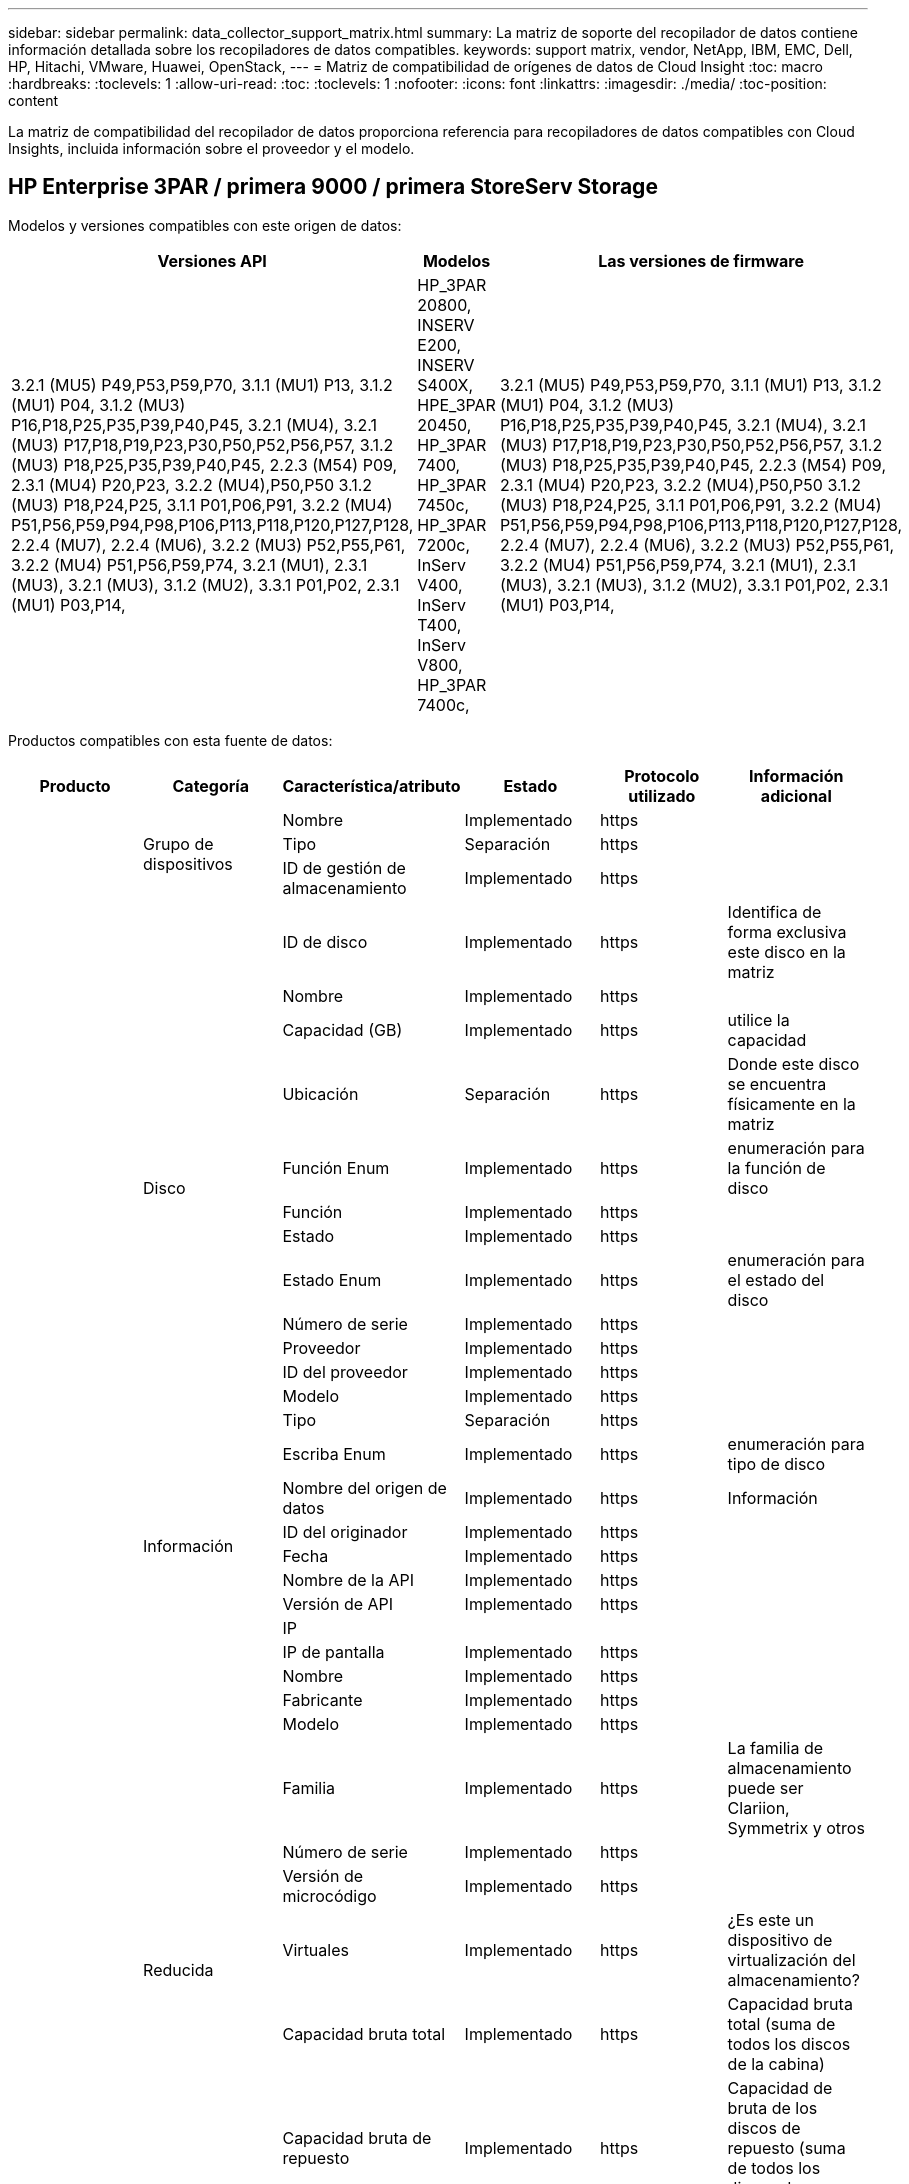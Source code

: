 ---
sidebar: sidebar 
permalink: data_collector_support_matrix.html 
summary: La matriz de soporte del recopilador de datos contiene información detallada sobre los recopiladores de datos compatibles. 
keywords: support matrix, vendor, NetApp, IBM, EMC, Dell, HP, Hitachi, VMware, Huawei, OpenStack, 
---
= Matriz de compatibilidad de orígenes de datos de Cloud Insight
:toc: macro
:hardbreaks:
:toclevels: 1
:allow-uri-read: 
:toc: 
:toclevels: 1
:nofooter: 
:icons: font
:linkattrs: 
:imagesdir: ./media/
:toc-position: content


[role="lead"]
La matriz de compatibilidad del recopilador de datos proporciona referencia para recopiladores de datos compatibles con Cloud Insights, incluida información sobre el proveedor y el modelo.


toc::[]


== HP Enterprise 3PAR / primera 9000 / primera StoreServ Storage

Modelos y versiones compatibles con este origen de datos:

|===
| Versiones API | Modelos | Las versiones de firmware 


| 3.2.1 (MU5) P49,P53,P59,P70, 3.1.1 (MU1) P13, 3.1.2 (MU1) P04, 3.1.2 (MU3) P16,P18,P25,P35,P39,P40,P45, 3.2.1 (MU4), 3.2.1 (MU3) P17,P18,P19,P23,P30,P50,P52,P56,P57, 3.1.2 (MU3) P18,P25,P35,P39,P40,P45, 2.2.3 (M54) P09, 2.3.1 (MU4) P20,P23, 3.2.2 (MU4),P50,P50 3.1.2 (MU3) P18,P24,P25, 3.1.1 P01,P06,P91, 3.2.2 (MU4) P51,P56,P59,P94,P98,P106,P113,P118,P120,P127,P128, 2.2.4 (MU7), 2.2.4 (MU6), 3.2.2 (MU3) P52,P55,P61, 3.2.2 (MU4) P51,P56,P59,P74, 3.2.1 (MU1), 2.3.1 (MU3), 3.2.1 (MU3), 3.1.2 (MU2), 3.3.1 P01,P02, 2.3.1 (MU1) P03,P14, | HP_3PAR 20800, INSERV E200, INSERV S400X, HPE_3PAR 20450, HP_3PAR 7400, HP_3PAR 7450c, HP_3PAR 7200c, InServ V400, InServ T400, InServ V800, HP_3PAR 7400c, | 3.2.1 (MU5) P49,P53,P59,P70, 3.1.1 (MU1) P13, 3.1.2 (MU1) P04, 3.1.2 (MU3) P16,P18,P25,P35,P39,P40,P45, 3.2.1 (MU4), 3.2.1 (MU3) P17,P18,P19,P23,P30,P50,P52,P56,P57, 3.1.2 (MU3) P18,P25,P35,P39,P40,P45, 2.2.3 (M54) P09, 2.3.1 (MU4) P20,P23, 3.2.2 (MU4),P50,P50 3.1.2 (MU3) P18,P24,P25, 3.1.1 P01,P06,P91, 3.2.2 (MU4) P51,P56,P59,P94,P98,P106,P113,P118,P120,P127,P128, 2.2.4 (MU7), 2.2.4 (MU6), 3.2.2 (MU3) P52,P55,P61, 3.2.2 (MU4) P51,P56,P59,P74, 3.2.1 (MU1), 2.3.1 (MU3), 3.2.1 (MU3), 3.1.2 (MU2), 3.3.1 P01,P02, 2.3.1 (MU1) P03,P14, 
|===
Productos compatibles con esta fuente de datos:

|===
| Producto | Categoría | Característica/atributo | Estado | Protocolo utilizado | Información adicional 


.99+| Insight .3+| Grupo de dispositivos | Nombre | Implementado | https |  


| Tipo | Separación | https |  


| ID de gestión de almacenamiento | Implementado | https |  


.14+| Disco | ID de disco | Implementado | https | Identifica de forma exclusiva este disco en la matriz 


| Nombre | Implementado | https |  


| Capacidad (GB) | Implementado | https | utilice la capacidad 


| Ubicación | Separación | https | Donde este disco se encuentra físicamente en la matriz 


| Función Enum | Implementado | https | enumeración para la función de disco 


| Función | Implementado | https |  


| Estado | Implementado | https |  


| Estado Enum | Implementado | https | enumeración para el estado del disco 


| Número de serie | Implementado | https |  


| Proveedor | Implementado | https |  


| ID del proveedor | Implementado | https |  


| Modelo | Implementado | https |  


| Tipo | Separación | https |  


| Escriba Enum | Implementado | https | enumeración para tipo de disco 


.5+| Información | Nombre del origen de datos | Implementado | https | Información 


| ID del originador | Implementado | https |  


| Fecha | Implementado | https |  


| Nombre de la API | Implementado | https |  


| Versión de API | Implementado | https |  


.12+| Reducida | IP |  |  |  


| IP de pantalla | Implementado | https |  


| Nombre | Implementado | https |  


| Fabricante | Implementado | https |  


| Modelo | Implementado | https |  


| Familia | Implementado | https | La familia de almacenamiento puede ser Clariion, Symmetrix y otros 


| Número de serie | Implementado | https |  


| Versión de microcódigo | Implementado | https |  


| Virtuales | Implementado | https | ¿Es este un dispositivo de virtualización del almacenamiento? 


| Capacidad bruta total | Implementado | https | Capacidad bruta total (suma de todos los discos de la cabina) 


| Capacidad bruta de repuesto | Implementado | https | Capacidad de bruta de los discos de repuesto (suma de todos los discos de repuesto) 


| Error de capacidad bruta | Implementado | https | Capacidad bruta de discos con fallos (suma de todos los discos con fallos) 


.8+| Nodo de almacenamiento | UUID | Implementado | https |  


| Nombre | Implementado | https |  


| Versión | Implementado | https | versión de software 


| Modelo | Implementado | https |  


| Tamaño de la memoria | Separación | https | Memoria del dispositivo en MB 


| Número de procesadores | Implementado | https | CPU del dispositivo 


| Estado | Implementado | https | texto libre que describe el estado del dispositivo 


| Tiempo de espera | Implementado | https | tiempo en milisegundos 


.24+| Pool de almacenamiento | ID del pool de almacenamiento | Implementado | https |  


| Nombre | Implementado | https |  


| Tipo | Separación | https |  


| Compatibilidad con thin provisioning | Implementado | https | Si este volumen interno admite thin provisioning para la capa de volumen sobre él 


| Deduplicación activada | Implementado | https | ¿Está activada la deduplicación en el pool de almacenamiento 


| Virtuales | Implementado | https | ¿Es este un dispositivo de virtualización del almacenamiento? 


| Grupo RAID | Implementado | https | Indica si este Storage Pool es un grupo RAID 


| Capacidad total utilizada | Implementado | https | La capacidad total en MB 


| La capacidad asignada total | Implementado | https |  


| Otra capacidad de UsedCapacity (MB) | Implementado | https | Cualquier otra capacidad que no sea los datos y la copia de Snapshot 


| Otra capacidad asignada | Separación | https | Capacidad asignada para otros (no datos y no de Snapshot) 


| Capacidad física del disco (MB) | Implementado | https | se usa como capacidad bruta para el pool de almacenamiento 


| Relación bruta-utilizable | Implementado | https | ratio para convertir de capacidad utilizable a capacidad bruta 


| Redundancia | Implementado | https | Nivel de redundancia 


| Incluir en capacidad DWH | Implementado | https | Una manera de ACQ a cotrol que piscinas de acranas son interesantes en la capacidad de DWH 


| Ahorro con la deduplicación | Implementado | https | proporción de ahorro de la deduplicación en porcentaje 


| Compresión habilitada | Implementado | https | Está habilitada la compresión en el pool de almacenamiento 


| Ahorros en compresión | Implementado | https | tasa de ahorro de compresión en porcentaje 


| Capacidad utilizada de Snapshot | Implementado | https |  


| Datos capacidad utilizada | Implementado | https |  


| Capacidad asignada Snapshot | Separación | https | La capacidad asignada de las Snapshot en MB 


| Capacidad asignada de datos | Separación | https | capacidad asignada para datos 


| Organización en niveles automática | Implementado | https | indica si este pool de almacenamiento está participando en la organización en niveles automática con otros pools 


| Nivel de proveedor | Implementado | https | Nombre de nivel específico del proveedor 


.9+| Sincronización de almacenamiento | Volumen de origen | Implementado | https |  


| Volumen de destino | Implementado | https |  


| Modo | Implementado | https |  


| Modo Enum | Implementado | https |  


| Estado | Implementado | https | texto libre que describe el estado del dispositivo 


| Estado Enum | Implementado | https |  


| Tecnología | Implementado | https | tecnología que causa cambios en la eficiencia del almacenamiento 


| Almacenamiento de origen | Implementado | https |  


| Almacenamiento de destino | Implementado | https |  


.12+| Volumen | Nombre | Implementado | https |  


| ID del pool de almacenamiento | Implementado | https |  


| Organización en niveles automática | Implementado | https | indica si este pool de almacenamiento está participando en la organización en niveles automática con otros pools 


| Tipo | Separación | https |  


| Virtuales | Implementado | https | ¿Es este un dispositivo de virtualización del almacenamiento? 


| ThinProvisioned |  |  |  


| Capacidad | Implementado | https | Capacidad de Snapshot utilizada en MB 


| Capacidad bruta total | Implementado | https | Capacidad bruta total (suma de todos los discos de la cabina) 


| Capacidad utilizada | Implementado | https |  


| Redundancia | Implementado | https | Nivel de redundancia 


| UUID | Implementado | https |  


| Identificador de directiva de AutoTier | Implementado | https | Identificador de directiva de nivel dinámico 


.3+| Asignación de volumen | LUN | Implementado | https | Nombre de la lun del back-end 


| Puerto de almacenamiento | Implementado | https |  


| Controlador de protocolo | Implementado | https |  


.3+| Máscara de volumen | Puerto de almacenamiento | Implementado | https |  


| Iniciador | Implementado | https |  


| Controlador de protocolo | Implementado | https |  


.2+| Referencia de volumen | Nombre | Implementado | https |  


| IP de almacenamiento | Implementado | https |  


.4+| Alias WWN | Origen | Implementado | https |  


| Alias de host | Implementado | https |  


| WWN | Implementado | https |  


| Tipo de objeto | Implementado | https |  


.76+| Rendimiento .8+| Disco | clave | Implementado | https |  


| ID del servidor | Implementado | https |  


| Rendimiento de lectura | Implementado | https |  


| Rendimiento de escritura | Implementado | https |  


| Rendimiento total | Implementado | https | Tasa media total del disco (lectura y escritura en todos los discos) en MB/s 


| IOPS de lectura | Implementado | https | Número de IOPS de lectura en el disco 


| IOPS Write | Implementado | https |  


| IOPS total | Implementado | https |  


.19+| Reducida | clave | Implementado | https |  


| ID del servidor | Implementado | https |  


| Latencia de lectura | Implementado | https |  


| Latencia de escritura | Implementado | https |  


| Latencia total | Implementado | https |  


| Rendimiento de lectura | Implementado | https |  


| Rendimiento de escritura | Implementado | https |  


| Rendimiento total | Implementado | https | Tasa media total del disco (lectura y escritura en todos los discos) en MB/s 


| IOPS de lectura | Implementado | https | Número de IOPS de lectura en el disco 


| IOPS Write | Implementado | https |  


| IOPS total | Implementado | https |  


| Lectura del ratio de aciertos en caché | Implementado | https |  


| Escritura de ratio de aciertos en caché | Implementado | https |  


| Ratio de aciertos de caché total | Implementado | https |  


| Relación de bloqueo parcial | Implementado | https |  


| Escritura pendiente | Implementado | https | escritura total pendiente 


| IOPS de otros | Implementado | https |  


| Capacidad bruta | Implementado | https |  


| Capacidad de StoragePools | Implementado | https |  


.12+| Datos del nodo de almacenamiento | clave | Implementado | https |  


| ID del servidor | Implementado | https |  


| Latencia de lectura | Implementado | https |  


| Latencia de escritura | Implementado | https |  


| Latencia total | Implementado | https |  


| Rendimiento de lectura | Implementado | https |  


| Rendimiento de escritura | Implementado | https |  


| Rendimiento total | Implementado | https | Tasa media total del disco (lectura y escritura en todos los discos) en MB/s 


| IOPS de lectura | Implementado | https | Número de IOPS de lectura en el disco 


| IOPS Write | Implementado | https |  


| IOPS total | Implementado | https |  


| Ratio de aciertos de caché total | Implementado | https |  


.16+| Pool de almacenamiento | clave | Implementado | https |  


| ID del servidor | Implementado | https |  


| Rendimiento de lectura | Implementado | https |  


| Rendimiento de escritura | Implementado | https |  


| Rendimiento total | Implementado | https | Tasa media total del disco (lectura y escritura en todos los discos) en MB/s 


| IOPS de lectura | Implementado | https | Número de IOPS de lectura en el disco 


| IOPS Write | Implementado | https |  


| IOPS total | Implementado | https |  


| Capacidad total | Implementado | https |  


| Capacidad utilizada | Implementado | https |  


| Relación de capacidad utilizada | Implementado | https |  


| Capacidad utilizada de Snapshot | Implementado | https |  


| Capacidad reservada de Snapshot | Implementado | https |  


| Ratio de capacidad utilizado de Snapshot | Implementado | https | Se informa como una serie temporal 


| Capacidad aprovisionada | Implementado | https |  


| Ratio de exceso de capacidad COMMIT | Implementado | https | Se informa como una serie temporal 


.21+| Volumen | clave | Implementado | https |  


| ID del servidor | Implementado | https |  


| Rendimiento de lectura | Implementado | https |  


| Rendimiento de escritura | Implementado | https |  


| Rendimiento total | Implementado | https | Tasa media total del disco (lectura y escritura en todos los discos) en MB/s 


| Latencia de lectura | Implementado | https |  


| Latencia de escritura | Implementado | https |  


| Latencia total | Implementado | https |  


| IOPS de lectura | Implementado | https | Número de IOPS de lectura en el disco 


| IOPS Write | Implementado | https |  


| IOPS total | Implementado | https |  


| Lectura del ratio de aciertos en caché | Implementado | https |  


| Escritura de ratio de aciertos en caché | Implementado | https |  


| Ratio de aciertos de caché total | Implementado | https |  


| Relación de bloqueo parcial | Implementado | https |  


| Escritura pendiente | Implementado | https | escritura total pendiente 


| Capacidad total | Implementado | https |  


| Capacidad bruta | Implementado | https |  


| Capacidad utilizada | Implementado | https |  


| Relación de capacidad utilizada | Implementado | https |  


| Coeficiente de capacidad escrito | Implementado | https |  
|===
API de gestión que utiliza esta fuente de datos:

|===
| API | Protocolo utilizado | Se ha utilizado el protocolo de capa de transporte | Puertos entrantes utilizados | Puertos de salida utilizados | Admite la autenticación | Sólo requiere credenciales de sólo lectura | Admite cifrado | Compatible con firewall (puertos estáticos) 


| CLI de 3PAR | SSH | SSH | 22 |  | verdadero | falso | verdadero | verdadero 


| 3PAR SMI-S | SMI-S | HTTP/HTTPS | 5988/5989 |  | verdadero | verdadero | verdadero | verdadero 
|===
<<top,Volver al inicio>>



== AMAZON AWS EC2 (HTTPS)

Modelos y versiones compatibles con este origen de datos:

|===
| Versiones API | Modelos | Las versiones de firmware 


| 3.2.1 (MU5) P49,P53,P59,P70, 3.1.1 (MU1) P13, 3.1.2 (MU1) P04, 3.1.2 (MU3) P16,P18,P25,P35,P39,P40,P45, 3.2.1 (MU4), 3.2.1 (MU3) P17,P18,P19,P23,P30,P50,P52,P56,P57, 3.1.2 (MU3) P18,P25,P35,P39,P40,P45, 2.2.3 (M54) P09, 2.3.1 (MU4) P20,P23, 3.2.2 (MU4),P50,P50 3.1.2 (MU3) P18,P24,P25, 3.1.1 P01,P06,P91, 3.2.2 (MU4) P51,P56,P59,P94,P98,P106,P113,P118,P120,P127,P128, 2.2.4 (MU7), 2.2.4 (MU6), 3.2.2 (MU3) P52,P55,P61, 3.2.2 (MU4) P51,P56,P59,P74, 3.2.1 (MU1), 2.3.1 (MU3), 3.2.1 (MU3), 3.1.2 (MU2), 3.3.1 P01,P02, 2014-10-01, 2.3.1 (MU1) P03,P14, | HP_3PAR 20800, INSERV E200, INSERV S400X, HPE_3PAR 20450, HP_3PAR 7400, HP_3PAR 7450c, HP_3PAR 7200c, InServ V400, InServ T400, InServ V800, HP_3PAR 7400c, | 3.2.1 (MU5) P49,P53,P59,P70, 3.1.1 (MU1) P13, 3.1.2 (MU1) P04, 3.1.2 (MU3) P16,P18,P25,P35,P39,P40,P45, 3.2.1 (MU4), 3.2.1 (MU3) P17,P18,P19,P23,P30,P50,P52,P56,P57, 3.1.2 (MU3) P18,P25,P35,P39,P40,P45, 2.2.3 (M54) P09, 2.3.1 (MU4) P20,P23, 3.2.2 (MU4),P50,P50 3.1.2 (MU3) P18,P24,P25, 3.1.1 P01,P06,P91, 3.2.2 (MU4) P51,P56,P59,P94,P98,P106,P113,P118,P120,P127,P128, 2.2.4 (MU7), 2.2.4 (MU6), 3.2.2 (MU3) P52,P55,P61, 3.2.2 (MU4) P51,P56,P59,P74, 3.2.1 (MU1), 2.3.1 (MU3), 3.2.1 (MU3), 3.1.2 (MU2), 3.3.1 P01,P02, 2.3.1 (MU1) P03,P14, 
|===
Productos compatibles con esta fuente de datos:

|===
| Producto | Categoría | Característica/atributo | Estado | Protocolo utilizado | Información adicional 


.56+| Insight .7+| Almacén de datos | OID | Implementado | https |  


| Nombre | Implementado | https |  


| Capacidad | Implementado | https | Capacidad de Snapshot utilizada en MB 


| Capacidad aprovisionada | Implementado | https |  


| IP de centro virtual | Implementado | https |  


| MOID | Implementado | https |  


| ID de suscripción | Implementado | https |  


.6+| Servidor | OID | Implementado | https |  


| IP de centro virtual | Implementado | https |  


| Clúster | Implementado | https | Nombre del clúster 


| Nombre del centro de datos | Implementado | https |  


| OID del host | Implementado | https |  


| MOID | Implementado | https |  


.8+| Disco virtual | OID | Implementado | https |  


| OID del almacén de datos | Implementado | https |  


| Nombre | Implementado | https |  


| Capacidad | Implementado | https | Capacidad de Snapshot utilizada en MB 


| IsChargeable |  |  |  


| Tipo | Separación | https |  


| Es Snapshot | Implementado | https |  


| ID de suscripción | Implementado | https |  


.20+| VirtualMachine | OID | Implementado | https |  


| Nombre | Implementado | https |  


| Nombre de DNS | Implementado | https |  


| SO | Implementado | https |  


| Procesadores | Implementado | https |  


| Memoria | Implementado | https |  


| OID del almacén de datos | Implementado | https |  


| Estado de energía | Implementado | https |  


| Tiempo de cambio de estado | Implementado | https |  


| OID del host | Implementado | https |  


| IPS | Implementado | https |  


| Estado invitado | Implementado | https |  


| Capacidad aprovisionada | Implementado | https |  


| MOID | Implementado | https |  


| Tipo de instancia | Implementado | https |  


| Hora de inicio | Implementado | https |  


| Ciclo de vida | Implementado | https |  


| IPS público | Implementado | https |  


| Grupos de seguridad | Implementado | https |  


| ID de suscripción | Implementado | https |  


.3+| VirtualMachine Disk | OID | Implementado | https |  


| Identificador de VirtualMachine | Implementado | https |  


| OID de disco virtual | Implementado | https |  


.5+| Host | OID | Implementado | https |  


| Nombre | Implementado | https |  


| IPS | Implementado | https |  


| Fabricante | Implementado | https |  


| Hostales |  |  |  


.7+| Información | Nombre del origen de datos | Implementado | https | Información 


| ID del originador | Implementado | https |  


| Fecha | Implementado | https |  


| Clave del originador | Implementado | https |  


| Nombre de la API | Implementado | https |  


| Versión de API | Implementado | https |  


| Descripción de API | Implementado | https |  


.10+| Rendimiento .5+| Almacén de datos | clave | Implementado | https |  


| ID del servidor | Implementado | https |  


| Capacidad total | Implementado | https |  


| Capacidad aprovisionada | Implementado | https |  


| Ratio de exceso de capacidad COMMIT | Implementado | https | Se informa como una serie temporal 


.3+| Almacén de datos | Capacidad total | Implementado | https |  


| Capacidad aprovisionada | Implementado | https |  


| Ratio de exceso de capacidad COMMIT | Implementado | https | Se informa como una serie temporal 


| Disco virtual | Capacidad total | Implementado | https |  


| máquina virtual | Capacidad total | Implementado | https |  
|===
API de gestión que utiliza esta fuente de datos:

|===
| API | Protocolo utilizado | Se ha utilizado el protocolo de capa de transporte | Puertos entrantes utilizados | Puertos de salida utilizados | Admite la autenticación | Sólo requiere credenciales de sólo lectura | Admite cifrado | Compatible con firewall (puertos estáticos) 


| API DE EC2 | HTTPS | HTTPS | 443 |  | verdadero | verdadero | verdadero | verdadero 
|===
<<top,Volver al inicio>>



== Amazon AWS S3 como almacenamiento

Modelos y versiones compatibles con este origen de datos:

|===
| Versiones API | Modelos | Las versiones de firmware 


| 3.1.1 (MU1) P13, 3.1.2 (MU1) P04, 3.2.1 (MU4), 3.1.2 (MU3) P18,P25,P35,P39,P40,P45, 2010-08-01, 2.2.4 (MU7), 3.2.2 (MU3) P52,P55,P61, 3.2.1 (MU1), 3.2.1 (MU3), 3.1.2 (MU2), 2014-10-01, 3.2.1 (MU5) P49,P53,P59,P70, 3.1.2 (MU3) P16,P18,P25,P35,P39,P40,P45, 3.2.1 (MU3) P17,P18,P19,P23,P30,P30,P50,P56,P56,P57,P57,P57,P57,P25), P57 2.2.3 (MU2), 2.3.1 (MU4) P20,P23, 3.2.2 (MU4) P50,P51,P54, 3.1.2 (MU3) P18,P24,P25, 3.1.1 P01,P06,P91, 3.2.2 (MU4) P51,P56,P59,P94,P98,P106,P113,P128,P120,P120,P120,P12,P120,P70 2.2.4 (MU6), 3.2.2 (MU4) P51,P56,P59,P74, 2.3.1 (MU3), 3.3.1 P01,P02, 2.3.1 (MU1) P03,P14, | S3, HP_3PAR 20800, INSERV E200, INSERV S400X, HPE_3PAR 20450, HP_3PAR 7400, HP_3PAR 7450c, HP_3PAR 7200c, InServ V400, InServ T400 InServ V800, HP_3PAR 7400c, | 3.2.1 (MU5) P49,P53,P59,P70, 3.1.1 (MU1) P13, 3.1.2 (MU1) P04, 3.1.2 (MU3) P16,P18,P25,P35,P39,P40,P45, 3.2.1 (MU4), 3.2.1 (MU3) P17,P18,P19,P23,P30,P50,P52,P56,P57, 3.1.2 (MU3) P18,P25,P35,P39,P40,P45, 2.2.3 (MU2) P09, 2010-08-01, 2.3.1 (MU4) P20,P23, 3.2.2 (MU4) P50,P51,P54, 3.1.2 (MU3) P18,P24,P25, 3.1.1 P01,P06,P91, 3.2.2 (MU4) P51,P56,P59,P94,P98,P106,P113,P118,P120,P127,P128, 2.2.4), MU7 2.2.4 (MU6), 3.2.2 (MU3) P52,P55,P61, 3.2.2 (MU4) P51,P56,P59,P74, 3.2.1 (MU1), 2.3.1 (MU3), 3.2.1 (MU3), 3.1.2 (MU2), 3.3.1 P01,P02, 2.3.1 (MU1) P03,P14, 
|===
Productos compatibles con esta fuente de datos:

|===
| Producto | Categoría | Característica/atributo | Estado | Protocolo utilizado | Información adicional 


.40+| Insight .7+| Información | Nombre del origen de datos | Implementado | https | Información 


| ID del originador | Implementado | https |  


| Fecha | Implementado | https |  


| Clave del originador | Implementado | https |  


| Nombre de la API | Implementado | https |  


| Versión de API | Implementado | https |  


| Descripción de API | Implementado | https |  


.10+| Volumen interno | ID del volumen interno | Implementado | https |  


| Nombre | Implementado | https |  


| ID del pool de almacenamiento | Implementado | https |  


| Tipo | Separación | https |  


| ThinProvisioned |  |  |  


| Compatibilidad con thin provisioning | Implementado | https | Si este volumen interno admite thin provisioning para la capa de volumen sobre él 


| Deduplicación activada | Implementado | https | ¿Está activada la deduplicación en el pool de almacenamiento 


| Capacidad total utilizada | Implementado | https | La capacidad total en MB 


| La capacidad asignada total | Implementado | https |  


| Relación bruta-utilizable | Implementado | https | ratio para convertir de capacidad utilizable a capacidad bruta 


.3+| Qtree | ID de qtree | Implementado | https | el id único del qtree 


| Nombre | Implementado | https |  


| Tipo | Separación | https |  


.10+| Reducida | IP |  |  |  


| IP de pantalla | Implementado | https |  


| Fabricante | Implementado | https |  


| Modelo | Implementado | https |  


| Familia | Implementado | https | La familia de almacenamiento puede ser Clariion, Symmetrix y otros 


| Versión de microcódigo | Implementado | https |  


| Virtuales | Implementado | https | ¿Es este un dispositivo de virtualización del almacenamiento? 


| Capacidad bruta total | Implementado | https | Capacidad bruta total (suma de todos los discos de la cabina) 


| Capacidad bruta de repuesto | Implementado | https | Capacidad de bruta de los discos de repuesto (suma de todos los discos de repuesto) 


| Error de capacidad bruta | Implementado | https | Capacidad bruta de discos con fallos (suma de todos los discos con fallos) 


.10+| Pool de almacenamiento | ID del pool de almacenamiento | Implementado | https |  


| Nombre | Implementado | https |  


| Tipo | Separación | https |  


| Compatibilidad con thin provisioning | Implementado | https | Si este volumen interno admite thin provisioning para la capa de volumen sobre él 


| Incluir en capacidad DWH | Implementado | https | Una manera de ACQ a cotrol que piscinas de acranas son interesantes en la capacidad de DWH 


| Virtuales | Implementado | https | ¿Es este un dispositivo de virtualización del almacenamiento? 


| Grupo RAID | Implementado | https | Indica si este Storage Pool es un grupo RAID 


| La capacidad asignada total | Implementado | https |  


| Capacidad física del disco (MB) | Implementado | https | se usa como capacidad bruta para el pool de almacenamiento 


| Relación bruta-utilizable | Implementado | https | ratio para convertir de capacidad utilizable a capacidad bruta 


.6+| Rendimiento .2+| Volumen interno | Capacidad total | Implementado | https |  


| Total de objetos | Implementado | https |  


.4+| Volumen interno | clave | Implementado | https |  


| ID del servidor | Implementado | https |  


| Capacidad total | Implementado | https |  


| Total de objetos | Implementado | https |  
|===
API de gestión que utiliza esta fuente de datos:

|===
| API | Protocolo utilizado | Se ha utilizado el protocolo de capa de transporte | Puertos entrantes utilizados | Puertos de salida utilizados | Admite la autenticación | Sólo requiere credenciales de sólo lectura | Admite cifrado | Compatible con firewall (puertos estáticos) 


| API S3 | HTTPS | HTTPS | 443 |  | verdadero | verdadero | verdadero | verdadero 
|===
<<top,Volver al inicio>>



== Azure NetApp Files de Microsoft

Modelos y versiones compatibles con este origen de datos:

|===
| Versiones API | Modelos | Las versiones de firmware 


| 3.1.1 (MU1) P13, 3.1.2 (MU1) P04, 3.2.1 (MU4), 3.1.2 (MU3) P18,P25,P35,P39,P40,P45, 2010-08-01, 2019-06-01, 2.2.4 (MU7), 3.2.2 (MU3) P52,P55,P61, 3.2.1 (MU1), 3.2.1 (MU3), 3.1.2 (MU2), 2014-10-01, 3.2.1 (MU5) P49,P53,P59,P70, 3.1.2 (MU3) P16,P18,P25,P35,P39,P40,P45, 3.2.1 (MU3) P17,P18,P19,P23,P30,P50,P56,P56,P56 2.2.3 (MU2) P09, 2.3.1 (MU4) P20,P23, 3.2.2 (MU4) P50,P51,P54, 3.1.2 (MU3) P18,P24,P25, 3.1.1 P01,P06,P91, 3.2.2 (MU4) P51,P56,P59,P94,P98,P106,P113,P118,P120,P127,P128, 2.2.4 (MU6), 3.2.2 (MU4) P51,P56,P59,P74, 2.3.1 (MU3), 3.3.1 P01,P02, 2.3.1 (MU1) P03,P14, | S3, HP_3PAR 20800, InServ E200, HP_3PAR 7200c, Azure NetApp Files, HP_3PAR 7400C, INSERV S400X, HPE_3PAR 20450, HP_3PAR 7400, HP_3PAR 7450C, InServ V400, InServ T400, InServ V800, | 3.2.1 (MU5) P49,P53,P59,P70, 3.1.1 (MU1) P13, 3.1.2 (MU1) P04, 3.1.2 (MU3) P16,P18,P25,P35,P39,P40,P45, 3.2.1 (MU4), 3.2.1 (MU3) P17,P18,P19,P23,P30,P50,P52,P56,P57, 3.1.2 (MU3) P18,P25,P35,P39,P40,P45, 2.2.3 (MU2) P09, 2010-08-01, 2.3.1 (MU4) P20,P23, 3.2.2 (MU4) P50,P51,P54, 3.1.2 (MU3) P18,P24,P25, 3.1.1 P01,P06,P91, 3.2.2 (MU4) P51,P56,P59,P94,P98,P106,P113,P118,P120,P127,P128, 2.2.4), MU7 2.2.4 (MU6), 3.2.2 (MU3) P52,P55,P61, 3.2.2 (MU4) P51,P56,P59,P74, 3.2.1 (MU1), 2.3.1 (MU3), 3.2.1 (MU3), 3.1.2 (MU2), 3.3.1 P01,P02, 2.3.1 (MU1) P03,P14, 
|===
Productos compatibles con esta fuente de datos:

|===
| Producto | Categoría | Característica/atributo | Estado | Protocolo utilizado | Información adicional 


.68+| Insight .5+| Recurso compartido de archivos | Nombre | Implementado | https |  


| Ruta | Implementado | https | Ruta del fileshare 


| ID de qtree | Implementado | https | el id único del qtree 


| Es InternalVolume | Implementado | https | si el recurso compartido de archivos representa un volumen interno (volumen netapp) o si es un qtree o una carpeta dentro del volumen interno 


| Está compartido | Implementado | https | Si este fileshare tiene algún recurso compartido asociado con él 


.4+| Información | Nombre del origen de datos | Implementado | https | Información 


| ID del originador | Implementado | https |  


| Fecha | Implementado | https |  


| Versión de API | Implementado | https |  


.17+| Volumen interno | ID del volumen interno | Implementado | https |  


| Nombre | Implementado | https |  


| ID del pool de almacenamiento | Implementado | https |  


| Tipo | Separación | https |  


| ThinProvisioned |  |  |  


| Compatibilidad con thin provisioning | Implementado | https | Si este volumen interno admite thin provisioning para la capa de volumen sobre él 


| Deduplicación activada | Implementado | https | ¿Está activada la deduplicación en el pool de almacenamiento 


| Número de copias Snapshot | Implementado | https | Número de copias de Snapshot en los volúmenes internos 


| Estado | Implementado | https |  


| UUID | Implementado | https |  


| Datos capacidad utilizada | Implementado | https |  


| Capacidad asignada de datos | Separación | https | capacidad asignada para datos 


| Capacidad total utilizada | Implementado | https | La capacidad total en MB 


| Capacidad total utilizada (MB) | Implementado | https | coloque el soporte para la capacidad usada como se lee desde el dispositivo 


| La capacidad asignada total | Implementado | https |  


| Relación bruta-utilizable | Implementado | https | ratio para convertir de capacidad utilizable a capacidad bruta 


| Capacidad utilizada de Snapshot | Implementado | https |  


.6+| Qtree | ID de qtree | Implementado | https | el id único del qtree 


| Nombre | Implementado | https |  


| Estilo de seguridad | Implementado | https | Estilo de seguridad del directorio: unix, ntfs o mixto 


| Estado | Implementado | https |  


| Tipo | Separación | https |  


| Límite de capacidad de memoria de cuota (MB) | Implementado | https | Cantidad máxima de espacio en disco, permitido para el destino de cuota 


.6+| Cuota | ID de cuota | Implementado | https | id único de la cuota 


| Tipo | Separación | https |  


| ID del volumen interno | Implementado | https |  


| ID de qtree | Implementado | https | el id único del qtree 


| Límite de capacidad dura (MB) | Implementado | https | Cantidad máxima de espacio en disco, permitido para el destino de cuota (límite duro) 


| Capacidad utilizada | Implementado | https |  


.3+| Share | Nombre | Implementado | https |  


| Protocolo | Implementado | https | enum para el protocolo compartido 


| Interfaces IP | Implementado | https | Lista de direcciones IP separadas por comas en la que se expone este recurso compartido 


.2+| Comparta al iniciador | Iniciador | Implementado | https |  


| Permiso | Implementado | https | Permisos para este recurso compartido en particular 


.11+| Reducida | IP |  |  |  


| IP de pantalla | Implementado | https |  


| Nombre | Implementado | https |  


| Fabricante | Implementado | https |  


| Modelo | Implementado | https |  


| Familia | Implementado | https | La familia de almacenamiento puede ser Clariion, Symmetrix y otros 


| Número de serie | Implementado | https |  


| Virtuales | Implementado | https | ¿Es este un dispositivo de virtualización del almacenamiento? 


| Capacidad bruta total | Implementado | https | Capacidad bruta total (suma de todos los discos de la cabina) 


| Capacidad bruta de repuesto | Implementado | https | Capacidad de bruta de los discos de repuesto (suma de todos los discos de repuesto) 


| Error de capacidad bruta | Implementado | https | Capacidad bruta de discos con fallos (suma de todos los discos con fallos) 


.14+| Pool de almacenamiento | ID del pool de almacenamiento | Implementado | https |  


| Nombre | Implementado | https |  


| Tipo | Separación | https |  


| Estado | Implementado | https |  


| Compatibilidad con thin provisioning | Implementado | https | Si este volumen interno admite thin provisioning para la capa de volumen sobre él 


| Incluir en capacidad DWH | Implementado | https | Una manera de ACQ a cotrol que piscinas de acranas son interesantes en la capacidad de DWH 


| Virtuales | Implementado | https | ¿Es este un dispositivo de virtualización del almacenamiento? 


| Grupo RAID | Implementado | https | Indica si este Storage Pool es un grupo RAID 


| Capacidad asignada de datos | Separación | https | capacidad asignada para datos 


| La capacidad asignada total | Implementado | https |  


| Capacidad física del disco (MB) | Implementado | https | se usa como capacidad bruta para el pool de almacenamiento 


| Relación bruta-utilizable | Implementado | https | ratio para convertir de capacidad utilizable a capacidad bruta 


| Datos capacidad utilizada | Implementado | https |  


| Capacidad total utilizada | Implementado | https | La capacidad total en MB 


.26+| Rendimiento .15+| Volumen interno | Latencia total | Implementado | https |  


| Capacidad total | Implementado | https |  


| Latencia de lectura | Implementado | https |  


| IOPS de otros | Implementado | https |  


| IOPS Write | Implementado | https |  


| Capacidad utilizada | Implementado | https |  


| Otra capacidad utilizada | Implementado | https |  


| IOPS total | Implementado | https |  


| Ratio de capacidad utilizado de Snapshot | Implementado | https | Se informa como una serie temporal 


| Latencia de escritura | Implementado | https |  


| IOPS de lectura | Implementado | https | Número de IOPS de lectura en el disco 


| Relación de capacidad utilizada | Implementado | https |  


| Capacidad de datos total | Implementado | https |  


| Datos capacidad utilizada | Implementado | https |  


| Capacidad utilizada de Snapshot | Implementado | https |  


.11+| Disco de StoragePool | Capacidad total | Implementado | https |  


| IOPS de lectura | Implementado | https | Número de IOPS de lectura en el disco 


| Relación de capacidad utilizada | Implementado | https |  


| Capacidad de datos total | Implementado | https |  


| Capacidad aprovisionada | Implementado | https |  


| IOPS Write | Implementado | https |  


| Datos capacidad utilizada | Implementado | https |  


| Capacidad utilizada | Implementado | https |  


| Capacidad bruta | Implementado | https |  


| Ratio de exceso de capacidad COMMIT | Implementado | https | Se informa como una serie temporal 


| IOPS total | Implementado | https |  
|===
API de gestión que utiliza esta fuente de datos:

|===
| API | Protocolo utilizado | Se ha utilizado el protocolo de capa de transporte | Puertos entrantes utilizados | Puertos de salida utilizados | Admite la autenticación | Sólo requiere credenciales de sólo lectura | Admite cifrado | Compatible con firewall (puertos estáticos) 


| Azure NetApp Files | HTTPS | HTTPS | 443 |  | verdadero | verdadero | verdadero | verdadero 
|===
<<top,Volver al inicio>>



== Switches Fibre Channel de Brocade

Modelos y versiones compatibles con este origen de datos:

|===
| Versiones API | Modelos | Las versiones de firmware 


| 3.1.1 (MU1) P13, 3.1.2 (MU1) P04, 3.2.1 (MU4), 3.1.2 (MU3) P18,P25,P35,P39,P40,P45, 2010-08-01, 2019-06-01, 2.2.4 (MU7), 3.2.2 (MU3) P52,P55,P61, 3.2.1 (MU1), 3.2.1 (MU3), 3.1.2 (MU2), 2014-10-01, 3.2.1 (MU5) P49,P53,P59,P70, 3.1.2 (MU3) P16,P18,P25,P35,P39,P40,P45, 3.2.1 (MU3) P17,P18,P19,P23,P30,P50,P56,P56,P56 2.2.3 (MU2) P09, 2.3.1 (MU4) P20,P23, 3.2.2 (MU4) P50,P51,P54, 3.1.2 (MU3) P18,P24,P25, 3.1.1 P01,P06,P91, 3.2.2 (MU4) P51,P56,P59,P94,P98,P106,P113,P118,P120,P127,P128, 2.2.4 (MU6), 3.2.2 (MU4) P51,P56,P59,P74, 2.3.1 (MU3), 3.3.1 P01,P02, 2.3.1 (MU1) P03,P14, | S3, Brocade 3900, Brocade SSM, HP_3PAR 20800, cifrado de Brocade, InServ E200, Brocade 5300, Azure NetApp Files, Brocade 6510, Brocade 7500, Brocade 24000, Brocade 8000, Brocade DCX8510-8, Brocade 48000, HPE_3PAR 20450 Brocade DCX8510-4, Brocade 4100, Brocade DCX-4S Backbone, Brocade 300E, Brocade DCX, Brocade G630, Brocade 4024 Embedded, HP_3PAR 7200c, Brocade 3850, Brocade 6505, HP_3PAR 7400c, Brocade 4900, Brocade 6548, Brocade X6-8, Brocade va-40FC, InServ S400X, Brocade 5000, HP_3PAR 7400, HP_3PAR 7450c, Brocade 5100, InServ V400, Brocade 4012 integrado, Brocade 12000, InServ T400, Brocade 200E, InServ V800, Brocade 5480 Embedded, Brocade X6-4, | V7.4.1d, 3.1.1 (MU1) P13, 2010-08-01, v5.1.0d, v5.0.4a, 3.2.1 (MU1), v6.1.1_rc2_bld02, v5.3.0, v6.1b, v6.1.2a, v7.2.0a, v5.3.2a, v5.3.2c, v6.1.1, 3.2.2 (MU4) P50,P51,P54, V5.1.0b, v5.1.0a, 3.2.2 (MU4) P51,P56,P59,P94,P98,P106,P113,P118,P120,P127,P128, v8.2.1c, v8.2.1b, v8.0.1b_cvr_brcd_638991_01, v6.1.1_enc_bld33, v6.0C, 2.3.1 (MU1) P03,P14, v7.2.1a, v7.2.1c, v7.2.1b, 3.2.1 (MU4), v7.2.1d, v5.2.0a, V5.0.5, 2.2.4 (MU7), 3.2.1 (MU3), v6.1.0c, v6.3.2b, V7.0.0b, 3.2.1 (MU3) P17,P18,P19,P23,P30,P50,P52,P56,P57, v7.0.0c, v4.2.2b, v6.2.0, 2.3.1 (MU4) P20,P23, v6.2.1, v5.0.5f, 2.2.4 (MU6), v5.0.5a, v7.0.1, v7.0.2, v7.3.0b, v7.0.1a, v7.0.1b, 3.1.2 (MU3) P18,P25,P35,P39,P40,P45, v8.0.2c, v5.0, v6.3.0b, v6.3.0a, v6.0.1a, v7.3.1d, v7.0.2a, v7.3.1c, v4.2.0b, V7.0.2c, v6.3.0, 3.1.1 P01, P06, P91, v5.2.1b, v5.2.1a, V6.2.2f, v6.0.0c, v7.1.1, 3.1.2 (MU1) P04, v6.2.0f, v7.1.0b, v6.2.0g, v5.3.1a, v5.3.1b, v6.4.3b, 8.2.2d, 3.2.2 (MU3) P52,P55,P61, v5.2.0, 3.1.2 (MU2), v5.2.1, V6.2.1b, 3.2.1 (MU5) P49,P53,P59,P70, v6.4.3, v7.4.0a, v6.0, 3.1.2 (MU3) P16,P18,P25,P35,P39,P40,P45, v4.4.0e, v4.4.0b, 2.2.3 (MU2) P09, v6.0.1, 3.1.2 (MU3) P18,P24,P25, v6.2a, 3.2.2 (MU4) P51,P56,P59,P74, 2.3.1 (MU3), v6.2.0c, 3.3.1 P01,P02, v6.2b, 
|===
Productos compatibles con esta fuente de datos:

|===
| Producto | Categoría | Característica/atributo | Estado | Protocolo utilizado | Información adicional 


.59+| Insight .4+| Entrada del servidor de nombre FC | WWN del puerto NX | Implementado | https |  


| WWN del puerto del switch | Implementado | https |  


| ID DE FC | Implementado | https |  


| WWN de puerto de seguridad física | Implementado | https |  


.4+| Estructura | WWN | Implementado | https |  


| VSAN habilitada | Implementado | https |  


| VSANId | Implementado | https |  


| Nombre | Implementado | https |  


.2+| Tejido físico IVR | WWN de IVRChassis más bajo | Implementado | https | Identificador del tejido IVR 


| WWN de chasis IVR | Implementado | https | Lista separada por comas de los WWN de chasis habilitados para IVR 


.4+| Información | Nombre del origen de datos | Implementado | https | Información 


| ID del originador | Implementado | https |  


| Fecha | Implementado | https |  


| Clave del originador | Implementado | https |  


.13+| Cambio lógico | WWN | Implementado | https |  


| IP |  |  |  


| Versión de firmware | Implementado | https |  


| Fabricante | Implementado | https |  


| Modelo | Implementado | https |  


| Nombre | Implementado | https |  


| Cambiar rol | Implementado | https |  


| Tipo | Separación | https |  


| Número de serie | Implementado | https |  


| Estado del switch | Implementado | https |  


| ID de dominio | Implementado | https |  


| WWN del chasis | Implementado | https |  


| Estado del switch | Implementado | https |  


| Puerto | WWN | Implementado | https |  


.13+| Conmutador | WWN | Implementado | https |  


| IP |  |  |  


| Versión de firmware | Implementado | https |  


| Fabricante | Implementado | https |  


| Modelo | Implementado | https |  


| Nombre | Implementado | https |  


| Cambiar rol | Implementado | https |  


| Tipo | Separación | https |  


| Número de serie | Implementado | https |  


| Gestionar URL | Implementado | https |  


| Estado del switch | Implementado | https |  


| VSAN habilitada | Implementado | https |  


| Estado del switch | Implementado | https |  


.7+| Desconocido | WWN | Implementado | https |  


| Fabricante | Implementado | https |  


| Firmware | Implementado | https |  


| Controlador | Implementado | https |  


| Modelo | Implementado | https |  


| Nombre | Implementado | https |  


| Generado | Implementado | https |  


.4+| Alias WWN | Origen | Implementado | https |  


| Alias de host | Implementado | https |  


| WWN | Implementado | https |  


| Tipo de objeto | Implementado | https |  


| Zona | Nombre de zona | Implementado | https |  


.2+| Miembro de la zona | WWN | Implementado | https |  


| Tipo | Separación | https |  


.4+| Las funcionalidades de división en zonas | WWN | Implementado | https |  


| Configuración activa | Implementado | https |  


| Nombre de la configuración | Implementado | https |  


| Comportamiento de partición predeterminado | Implementado | https |  


.28+| Rendimiento .28+| Datos de puerto | clave | Implementado | https |  


| ID del servidor | Implementado | https |  


| PortErrors.clas3Discard | Implementado | https |  


| PortErrors.crc | Implementado | https |  


| Velocidad de tráfico | Implementado | https |  


| Velocidad de tráfico | Implementado | https |  


| Tasa de tráfico total | Implementado | https |  


| Error de puerto | Implementado | https | Errores de puerto totales 


| Velocidad de fotogramas de tráfico | Implementado | https |  


| Velocidad de fotogramas de tráfico | Implementado | https |  


| Velocidad de cuadro de tráfico total | Implementado | https |  


| Tramas de transmisión | Implementado | https | tamaño promedio de trama de tráfico 


| Tamaño medio de fotograma | Implementado | https | Tamaño medio del cuadro de tráfico 


| Error de puerto | Implementado | https | Errores de puerto debido a tramas largas 


| Error de puerto | Implementado | https | Errores de puerto debido a tramas cortas 


| PortErrors.linkFailure | Implementado | https | Error en el enlace de errores de puerto 


| PortErrors.linkResetRx | Implementado | https |  


| Error de puerto | Implementado | https | Error de puerto debido al restablecimiento del enlace 


| Error de puerto | Implementado | https | Pérdida de señal de errores de puerto 


| Error de puerto | Implementado | https | Error en el puerto pérdida de la sincronización 


| Utilización del tráfico | Implementado | https |  


| Utilización del tráfico | Implementado | https |  


| Utilización del tráfico | Implementado | https | Utilización total del tráfico 


| BbCreditZeroMs | Implementado | https |  


| Crédito BB | Implementado | https |  


| Crédito BB | Implementado | https |  


| BbCreditZero.total | Implementado | https |  


| Error de puerto | Implementado | https | se descartan los errores de puerto 
|===
API de gestión que utiliza esta fuente de datos:

|===
| API | Protocolo utilizado | Se ha utilizado el protocolo de capa de transporte | Puertos entrantes utilizados | Puertos de salida utilizados | Admite la autenticación | Sólo requiere credenciales de sólo lectura | Admite cifrado | Compatible con firewall (puertos estáticos) 


| Configuración del asistente de origen de datos | Entrada manual |  |  |  | verdadero | verdadero | verdadero | verdadero 


| Brocade SSH | SSH | SSH | 22 |  | falso | falso | verdadero | verdadero 


| Brocade SNMP | SNMP | SNMPv1, SNMPv2 y SNMPv3 | 161 |  | verdadero | verdadero | verdadero | verdadero 
|===
<<top,Volver al inicio>>



== HTTP del asesor de red de Brocade

Modelos y versiones compatibles con este origen de datos:

|===
| Versiones API | Modelos | Las versiones de firmware 


| 3.1.1 (MU1) P13, 3.1.2 (MU1) P04, 3.2.1 (MU4), 3.1.2 (MU3) P18,P25,P35,P39,P40,P45, 2010-08-01, 2019-06-01, 2.2.4 (MU7), 3.2.2 (MU3) P52,P55,P61, 3.2.1 (MU1), 3.2.1 (MU3), 3.1.2 (MU2), 2014-10-01, 3.2.1 (MU5) P49,P53,P59,P70, 14.4.3, 3.1.2 (MU3) P16,P18,P25,P35,P39,P40,P45, 14.4.1, 3.2.1 (MU3) P17,P18,P19,P23,P30,P50,P52,P56,P57, 2.2.3 (MU2) P09, 2.3.1 (MU4) P20,P23, 3.2.2 (MU4) P50,P51,P54, 3.1.2 (MU3) P18,P24,P25, 3.1.1 P01,P06,P91, 3.2.2 (MU4) P51,P56,P59,P94,P98,P106,P113,P118,P120,P127,P128, 2.2.4 (MU6), 3.2.2 (MU4) P51,P56,P59,P59,P59 2.3.1 (MU3), 3.3.1 P01,P02, 2.3.1 (MU1) P03,P14, 14.4.5, | Brocade 3900, HP_3PAR 20800, Azure NetApp Files, Brocade 7500, Brocade 8000 EMC Connectrix ED-DCX-B, HPE_3PAR 20450, Brocade DCX-4S Backbone, Brocade DCX, Brocade G630, Brocade 4024 Embedded, Brocade 3850, HP_3PAR 7400c, Brocade 4900, Brocade 5000, InServ V400, Brocade DCX 8510-8, Brocade 4012 Embedded, Brocade 12000, Brocade 200E, InServ V800, Brocade 5480 integrado, Brocade G620, S3, Brocade SSM, Brocade G610, cifrado Brocade, InServ E200, Brocade 5300, Brocade 6510, Brocade 24000, IBM System Storage SAN42B-R, EMC Connectrix DS-6510B, IBM System Storage SAN64B-2, Brocade DCX8510-8, IBM System Storage SAN48B-5, Brocade 48000, Brocade 6520, Brocade DCX8510-4, Brocade 4100, EMC Connectrix ED-DCX-4S-B, Brocade 300, Brocade 300E, HP_3PAR 7200c, Brocade 6505, EMC Connectrix ED-DCX8510-4B, Brocade 6548, Brocade X6-8, EMC Connectrix ED-DCX8510-8B, Brocade va-40FC, InServ S400X, IBM System Storage SAN24B-4, HP_3PAR 7400, HP_3PAR 7450c, Brocade 5100, InServ T400, Brocade X6-4 | V7.4.1d, v7.4.1e, 3.1.1 (MU1) P13, v7.4.1b, 2010-08-01, V7.4.1a, v5.1.0d, v5.0.4a, v8.2.0b, 3.2.1 (MU1), v6.1.1_rc2_bld02, v5.3.0, v6.1b, v6.1.2a, v7.4.2c, v7.2.0a, v5.3.2a, v5.3.2c, v6.1.1, 3.2.2 (MU4) P50,P51,P54, V5.1.0b, v5.1.0a, 3.2.2 (MU4) P51,P56,P59,P94,P98,P106,P113,P118,P120,P127,P128, v8.2.1c, v8.2.1b, v8.0.1b_cvr_brcd_638991_01, v6.1.1_enc_bld33, v6.0C, 2.3.1 (MU1) P03,P14, v7.2.1a, v7.2.1c, v7.2.1b, v7.4.1e1, 3.2.1 (MU4), v7.2.1d, v5.2.0a, v5.0.5, 2.2.4 (MU7), 3.2.1 (MU3), v6.1.0c, v6.3.2b, v7.0.0b, 3.2.1 (MU3) P17,P18,P19,P23,P30,P50,P52,P56,P57, v7.0.0c, v4.2.2b, V6.2.0, 2.3.1 (MU4) P20,P23, v6.2.1, v5.0.5f, v8.1.2b, 8.1.2a, 2.2.4 (MU6), v5.0.5a, v7.0.1, v7.0.2, V7.3.0c, v7.3.0b, v7.0.1a, v7.0.1b, 3.1.2 (MU3) P18,P25,P35,P39,P40,P45, 8.2.1, 8.0.0.2c, v6.3.0b, v6.3.0a, v6.0.1a, v7.3.1d, v7.0.2a, v7.3.1c, v4.2.0b, V7.0.2c, v6.3.0, 3.1.1 P01, P06, P91, v5.2.1b, v5.2.1a, v8.1.0b, v6.2.2f, v6.2.2g, v6.0.0c, v7.1.1, 3.1.2 (MU1) P04, v6.2.0f, v7.1.0b, v6.2.0g, v5.3.1a, V5.3.1b, v6.3b, v8.2.2d, 3.2.2 (MU3) P52,P55,P61, v5.2.0, V6.4.3g, 3.1.2 (MU2), v5.2.1, v6.2.1b, 3.2.1 (MU5) P49,P53,P59,P70, V6.4.3, v7.4.0a, v6.4.0, 3.1.2 (MU3) P16,P18,P25,P35,P39,P40,P45, v4.4.0e, V4.4.0b, 2.2.3 (MU2) P09, v6.0.1, 3.1.2 (MU3) P18, P24,P25, v6.2a, 3.2.2 (MU4) P51,P56,P59,P74, 2.3.1 (MU3), v6.2.0c, 3.3.1 P01,P02, v6.4.2b, 
|===
Productos compatibles con esta fuente de datos:

|===
| Producto | Categoría | Característica/atributo | Estado | Protocolo utilizado | Información adicional 


.60+| Insight .4+| Entrada del servidor de nombre FC | WWN del puerto NX | Implementado | https |  


| WWN del puerto del switch | Implementado | https |  


| ID DE FC | Implementado | https |  


| WWN de puerto de seguridad física | Implementado | https |  


.4+| Estructura | WWN | Implementado | https |  


| Nombre | Implementado | https |  


| VSAN habilitada | Implementado | https |  


| VSANId | Implementado | https |  


.2+| Tejido físico IVR | WWN de IVRChassis más bajo | Implementado | https | Identificador del tejido IVR 


| WWN de chasis IVR | Implementado | https | Lista separada por comas de los WWN de chasis habilitados para IVR 


.7+| Información | Nombre del origen de datos | Implementado | https | Información 


| ID del originador | Implementado | https |  


| Fecha | Implementado | https |  


| Clave del originador | Implementado | https |  


| Nombre de la API | Implementado | https |  


| Versión de API | Implementado | https |  


| Descripción de API | Implementado | https |  


.13+| Cambio lógico | WWN | Implementado | https |  


| IP |  |  |  


| Versión de firmware | Implementado | https |  


| Fabricante | Implementado | https |  


| Modelo | Implementado | https |  


| Nombre | Implementado | https |  


| Cambiar rol | Implementado | https |  


| Tipo | Separación | https |  


| Número de serie | Implementado | https |  


| Estado del switch | Implementado | https |  


| Estado del switch | Implementado | https |  


| ID de dominio | Implementado | https |  


| WWN del chasis | Implementado | https |  


| Puerto | WWN | Implementado | https |  


.13+| Conmutador | WWN | Implementado | https |  


| Versión de firmware | Implementado | https |  


| Fabricante | Implementado | https |  


| Nombre | Implementado | https |  


| Tipo | Separación | https |  


| Estado del switch | Implementado | https |  


| Estado del switch | Implementado | https |  


| IP |  |  |  


| Modelo | Implementado | https |  


| Cambiar rol | Implementado | https |  


| Número de serie | Implementado | https |  


| Gestionar URL | Implementado | https |  


| VSAN habilitada | Implementado | https |  


.5+| Desconocido | WWN | Implementado | https |  


| Fabricante | Implementado | https |  


| Controlador | Implementado | https |  


| Modelo | Implementado | https |  


| Firmware | Implementado | https |  


.4+| Alias WWN | Origen | Implementado | https |  


| Alias de host | Implementado | https |  


| WWN | Implementado | https |  


| Tipo de objeto | Implementado | https |  


| Zona | Nombre de zona | Implementado | https |  


.2+| Miembro de la zona | WWN | Implementado | https |  


| Tipo | Separación | https |  


.4+| Las funcionalidades de división en zonas | WWN | Implementado | https |  


| Configuración activa | Implementado | https |  


| Nombre de la configuración | Implementado | https |  


| Comportamiento de partición predeterminado | Implementado | https |  


.18+| Rendimiento .18+| puerto | Crédito BB | Implementado | https |  


| PortErrors.linkFailure | Implementado | https | Error en el enlace de errores de puerto 


| Utilización del tráfico | Implementado | https |  


| Tasa de tráfico total | Implementado | https |  


| BbCreditZeroMs | Implementado | https |  


| Utilización del tráfico | Implementado | https |  


| Error de puerto | Implementado | https | se descartan los errores de puerto 


| Velocidad de tráfico | Implementado | https |  


| Error de puerto | Implementado | https | Pérdida de señal de errores de puerto 


| Velocidad de tráfico | Implementado | https |  


| PortErrors.crc | Implementado | https |  


| Utilización del tráfico | Implementado | https | Utilización total del tráfico 


| Error de puerto | Implementado | https | Error en el puerto pérdida de la sincronización 


| BbCreditZero.total | Implementado | https |  


| Error de puerto | Implementado | https |  


| Error de puerto | Implementado | https | Errores de puerto totales 


| Error de puerto | Implementado | https | Errores de puerto debido a tramas cortas 


| PortErrors.clas3Discard | Implementado | https |  
|===
API de gestión que utiliza esta fuente de datos:

|===
| API | Protocolo utilizado | Se ha utilizado el protocolo de capa de transporte | Puertos entrantes utilizados | Puertos de salida utilizados | Admite la autenticación | Sólo requiere credenciales de sólo lectura | Admite cifrado | Compatible con firewall (puertos estáticos) 


| API DE REST de Brocade Network Advisor | HTTP/HTTPS | HTTP/HTTPS | 443 |  | verdadero | verdadero | verdadero | verdadero 
|===
<<top,Volver al inicio>>



== Switches Cisco MDS Fabric

Modelos y versiones compatibles con este origen de datos:

|===
| Versiones API | Modelos | Las versiones de firmware 


| 3.1.1 (MU1) P13, 3.1.2 (MU1) P04, 3.2.1 (MU4), 3.1.2 (MU3) P18,P25,P35,P39,P40,P45, 2010-08-01, 2019-06-01, 2.2.4 (MU7), 3.2.2 (MU3) P52,P55,P61, 3.2.1 (MU1), 3.2.1 (MU3), 3.1.2 (MU2), 2014-10-01, 3.2.1 (MU5) P49,P53,P59,P70, 14.4.3, 3.1.2 (MU3) P16,P18,P25,P35,P39,P40,P45, 14.4.1, 3.2.1 (MU3) P17,P18,P19,P23,P30,P50,P52,P56,P57, 2.2.3 (MU2) P09, 2.3.1 (MU4) P20,P23, 3.2.2 (MU4) P50,P51,P54, 3.1.2 (MU3) P18,P24,P25, 3.1.1 P01,P06,P91, 3.2.2 (MU4) P51,P56,P59,P94,P98,P106,P113,P118,P120,P127,P128, 2.2.4 (MU6), 3.2.2 (MU4) P51,P56,P59,P59,P59 2.3.1 (MU3), 3.3.1 P01,P02, 2.3.1 (MU1) P03,P14, 14.4.5, | Brocade 3900, HP_3PAR 20800, DS-C9222I-K9, Azure NetApp Files, Brocade 7500 Brocade 8000, EMC Connectrix ED-DCX-B, HPE_3PAR 20450, Brocade DCX-4S Backbone, Brocade DCX, Brocade G630, DS-C9509, Brocade 4024 Embedded, Brocade 3850, DS-C9216A-K9, UCS-FI-6248UP, DS-C9506, HP_3PAR 7400C, BROCADE 4900, N77-C7718 DS-C9216I-K9, DS-C9134-K9, DS-C9148-16P-K9, DS-C9250I-K9, BROCADE 5000, InServ V400, Brocade DCX 8510-8, Brocade 4012 Embedded, Brocade 12000, Brocade 200E, DS-C9120-K9, InServ V800, Brocade 5480 Embedded, Brocade G620, DS-C9216-K9, S3, Brocade SSM, Brocade G610, cifrado Brocade, DS-C9124-K9 INSERV E200, N5K-C5548UP, BROCADE 5300, DS-C9513, DS-C9148-32P-K9, Brocade 6510, Brocade 24000, IBM System Storage SAN42B-R, EMC Connectrix DS-6510B, IBM System Storage SAN64B-2, Brocade DCX8510-8, IBM System Storage SAN48B-5, Brocade 48000, Brocade 6520, Brocade DCX8510-4, Brocade 4100, EMC CONNECTRIX ED-DCX-4S-B, BROCADE 300, DS-C9140-K9, BROCADE 300E, N5K-C5020P-BF, N5K-C5548P, HP_3PAR 7200C, BROCADE 6505, EMC CONNECTRIX ED-DCX8510-4B, N5K-C5596UP Brocade 6548, Brocade X6-8, EMC Connectrix ED-DCX8510-8B, Brocade va-40FC, InServ S400X, N5K-C5020P-BFS, IBM SYSTEM STORAGE SAN24B-4, HP_3PAR 7400, HP_3PAR 7450C, DS-HP-FC-K9, BROCADE 5100, InServ T400, Brocade X6-4, | V7.4.1d, v7.4.1e, 6.2(3), 3.1.1 (MU1) P13, v7.4.1b, 2010-08-01, v 7.4.1a, v 5.1.0d, 4.2(1), v 5.0.4a, 8.2.0b, 5.2(2), 3.2.1 (MU1), 3.3(1c), v6.1.1_rc2_bld02, V5.3.0, v6.1b, 5.1(3)N2(1), v6.1.2a, v7.4.2c, v7.2.0a, 3.3(5), 4.0(1a)N1(1), v5.3.2a, 3.3(1s), V5.3.2c, v6.1.1, 3.2.2 (MU4) P50, P51, P54, v5.1.0b, v5.1.0a, 3.3(5b), 3.2.2 (MU4) P51,P56,P59,P94,P98,P106,P113,P118,P120,P127,P128, 3.0(2a), 8.2.1c, 8.2.1b, v8.0.1b_cvr_brcd_638991_01, v6.1.1_enc_bld33, v6.0C, 2.3.1 (MU1) P03,P14, v7.2.1a, 3.2(3), v7.2.1c, v7.2.1b, 6.2(1), v7.4.1e1, 3.2.1 (MU4), v7.2.1d, 3.1(3a), 4.1(1b), v5.2.0a, 5.2(6a), v5.0.5, 2.2.4 (MU7), 1.3(3c), 3.2(2c), 3.2(1a), 3.2.1 (MU3), v6.1.0c, 5.2(1)N1(1b), v6.3.2b, V7.0.0b, 3.2.1 (MU3) P17,P18,P19,P23,P30,P50,P52,P56,P57, v7.0.0c, v4.2.2b, 5.0(4d), 5.0(3)N2(2.1w), v6.2.0, 2.3.1 (MU4) P20,P23, v6.2.1, 4.1(1c), 6.2(11b), v5.0.5f, v8.1.2b, 7.0(1)N1(1), v8.1.2a, 2.2.4 (MU6), v5.0.5a, 2.0(3), 6.2(13), v7.0.1, v7.0.2, v7.3.0c, v7.3.0b, v7.0.1a, v7.0.1b, 3.1.2 (MU3) P18,P25,P35,P39,P40,P45, 3.1(2a), 3.0(3), v8.2.1, v8.0.2c, v5.1.0, 6.2(12), v6.3.0b, v6.3.0a, v6.0.1a, 4.2(5), v7.3.1d, v7.0.2a, 4.1(3a), v7.3.1c, V4.2.0b, v7.0.2c, 7.0(0)N1(1), 5.2(8b), v6.3.0, 3.1.1 P01,P06,P91, v5.2.1b, v5.2.1a, v8.1.0b, 6.2(11), v6.2.2f, v6.2.2g, v6.0.0c, 4.2(7e), v7.1.1, 3.1.2 (MU1) P04, v6.2.0f, v7.1.0b, v6.2.0g, 5.0(3)N1(1c), v5.3.1a, v5.3.1b, 5.2(8a), 3.1(2), 5.2(8), V6.3b, 3.3(5a), 8.2.2d, 6.0(2)N2(5), 3.2.2 (MU3) P52,P55,P61, V5.2.0, v6.4.3g, 3.1.2 (MU2), v5.2.1, v6.2.1b, 3.2.1 (MU5) P49,P53,P59,P70, v6.4.3, 3.3(3), v7.4.0a, v6.0, 3.1.2 (MU3) P16,P18,P25,P35,P39,P40,P45, v4.4.0e, v4.4.0b, 2.2.3 (MU2) P09, v6.0.1, 3.1.2 (MU3) P18,P24,P25, v6.2a, 5.1(3)N2(1b), 6.0(2)N1(1), 5.2(1)N1(3), 3.2.2 (MU4) P51,P56,P59,P74, 5.2(1), 2.3.1 (MU3), V6.2.0C, 3.3.1 P01,P02, v6.4.2b: 
|===
Productos compatibles con esta fuente de datos:

|===
| Producto | Categoría | Característica/atributo | Estado | Protocolo utilizado | Información adicional 


.56+| Insight .4+| Entrada del servidor de nombre FC | WWN del puerto NX | Implementado | https |  


| WWN del puerto del switch | Implementado | https |  


| ID DE FC | Implementado | https |  


| WWN de puerto de seguridad física | Implementado | https |  


.4+| Estructura | WWN | Implementado | https |  


| Nombre | Implementado | https |  


| VSAN habilitada | Implementado | https |  


| VSANId | Implementado | https |  


.2+| Tejido físico IVR | WWN de IVRChassis más bajo | Implementado | https | Identificador del tejido IVR 


| WWN de chasis IVR | Implementado | https | Lista separada por comas de los WWN de chasis habilitados para IVR 


.4+| Información | Nombre del origen de datos | Implementado | https | Información 


| ID del originador | Implementado | https |  


| Fecha | Implementado | https |  


| Clave del originador | Implementado | https |  


.9+| Cambio lógico | WWN | Implementado | https |  


| IP |  |  |  


| Fabricante | Implementado | https |  


| Cambiar rol | Implementado | https |  


| Tipo | Separación | https |  


| ID de dominio | Implementado | https |  


| Tipo de ID de dominio | Implementado | https |  


| Prioridad | Implementado | https |  


| WWN del chasis | Implementado | https |  


| Puerto | WWN | Implementado | https |  


.12+| Conmutador | WWN | Implementado | https |  


| IP |  |  |  


| Versión de firmware | Implementado | https |  


| Fabricante | Implementado | https |  


| Modelo | Implementado | https |  


| Nombre | Implementado | https |  


| Tipo | Separación | https |  


| Número de serie | Implementado | https |  


| Gestionar URL | Implementado | https |  


| VSAN habilitada | Implementado | https |  


| SANRoute activado | Implementado | https | Indica si este chasis está habilitado para el enrutamiento SAN (IVR, etc...) 


| Estado del switch | Implementado | https |  


.7+| Desconocido | WWN | Implementado | https |  


| Fabricante | Implementado | https |  


| Firmware | Implementado | https |  


| Controlador | Implementado | https |  


| Modelo | Implementado | https |  


| Nombre | Implementado | https |  


| Generado | Implementado | https |  


.4+| Alias WWN | Origen | Implementado | https |  


| Alias de host | Implementado | https |  


| WWN | Implementado | https |  


| Tipo de objeto | Implementado | https |  


.2+| Zona | Nombre de zona | Implementado | https |  


| Tipo de zona | Implementado | https |  


.2+| Miembro de la zona | WWN | Implementado | https |  


| Tipo | Separación | https |  


.5+| Las funcionalidades de división en zonas | WWN | Implementado | https |  


| Comportamiento de partición predeterminado | Implementado | https |  


| Configuración activa | Implementado | https |  


| Nombre de la configuración | Implementado | https |  


| Control de fusión | Implementado | https |  


.30+| Rendimiento .30+| Datos de puerto | clave | Implementado | https |  


| ID del servidor | Implementado | https |  


| Utilización del tráfico | Implementado | https |  


| Utilización del tráfico | Implementado | https |  


| Utilización del tráfico | Implementado | https | Utilización total del tráfico 


| Error de puerto | Implementado | https | Error en el puerto pérdida de la sincronización 


| Error de puerto | Implementado | https | Pérdida de señal de errores de puerto 


| PortErrors.clas3Discard | Implementado | https |  


| Error de puerto | Implementado | https | Errores de puerto debido a tramas largas 


| Error de puerto | Implementado | https | Errores de puerto debido a tramas cortas 


| Error de puerto | Implementado | https | Error de puerto debido al restablecimiento del enlace 


| PortErrors.linkResetRx | Implementado | https |  


| Error de puerto | Implementado | https | Errores de puerto totales 


| Crédito BB | Implementado | https |  


| Crédito BB | Implementado | https |  


| BbCreditZero.total | Implementado | https |  


| BbCreditZeroMs | Implementado | https |  


| Error de puerto | Implementado | https | se descartan los errores de puerto 


| PortErrors.linkFailure | Implementado | https | Error en el enlace de errores de puerto 


| PortErrors.crc | Implementado | https |  


| Velocidad de tráfico | Implementado | https |  


| Velocidad de tráfico | Implementado | https |  


| Tasa de tráfico total | Implementado | https |  


| Velocidad de fotogramas de tráfico | Implementado | https |  


| Velocidad de fotogramas de tráfico | Implementado | https |  


| Velocidad de cuadro de tráfico total | Implementado | https |  


| Tramas de transmisión | Implementado | https | tamaño promedio de trama de tráfico 


| Tamaño medio de fotograma | Implementado | https | Tamaño medio del cuadro de tráfico 


| Error de puerto | Implementado | https |  


| PortErrors.enOut | Implementado | https |  
|===
API de gestión que utiliza esta fuente de datos:

|===
| API | Protocolo utilizado | Se ha utilizado el protocolo de capa de transporte | Puertos entrantes utilizados | Puertos de salida utilizados | Admite la autenticación | Sólo requiere credenciales de sólo lectura | Admite cifrado | Compatible con firewall (puertos estáticos) 


| SNMP de Cisco | SNMP | SNMPv1 (sólo Inventario), SNMPv2 y SNMPv3 | 161 |  | verdadero | verdadero | verdadero | verdadero 
|===
<<top,Volver al inicio>>



== EMC Celerra (SSH)

Modelos y versiones compatibles con este origen de datos:

|===
| Versiones API | Modelos | Las versiones de firmware 


| 7.1.56-5, 3.1.1 (MU1) P13, 3.1.2 (MU1) P04, 3.2.1 (MU4), 3.1.2 (MU3) P18,P25,P35,P39,P40,P45, 2010-08-01, 2019-06-01, 5.6.51-3, 5.6.50-2, 2.2.4 (MU7), 3.2.2 (MU3) P52,P55,P61, 3.2.1 (MU1), 3.2.1 (MU3), 3.1.2 (MU2), 6.0.55-3, 7.0.50-2, 2014-10-01, 6.0.70-4, 7.0.12-0, 5.6.47-11, 3.2.1 (MU5) P49,P53,P59,P70, 14.4.3, 3.1.2 (MU3) P16,P18,P25,P35,P39,P40,P45, 14.4.1, 3.2.1 (MU3) P17,P18,P19,P23,P30,P50,P52,P56,P57, P57, P57, P56 6.0.36-4, 2.2.3 (MU2) P09, 2.3.1 (MU4) P20,P23, 3.2.2 (MU4) P50,P51,P54, 3.1.2 (MU3) P18,P24,P25, 3.1.1 P01,P06,P91, 3.2.2 (MU4) P51,P56,P59,P94,P98,P106,P113,P118,P120,P127,P128, 2.2.4 (MU6), 3.2.2 (MU4) P51,P56,P59,P74, 5.4.18-3, 2.3.1 (MU3), 5.6.45-5, 5.6.46-4, 6.0.40-8, 3.3.1 P01,P02, 5.6.48-7, 6.0.61-0, 6.0.41-4, 6.0.41-3, 2.3.1 (MU1) P03,P14, 14.4.5, 5.6.49-3, 7.1.79-8, | Brocade 3900, HP_3PAR 20800, DS-C9222I-K9, Azure NetApp Files, Brocade 7500 Brocade 8000, EMC Connectrix ED-DCX-B, HPE_3PAR 20450, Brocade DCX-4S Backbone, Brocade DCX, VNX7500, BROCADE G630, DS-C9509, NS-G2, VNX5500, Brocade 4024 Embedded, VG8, NS-G8, Brocade 3850, DS-C9216A-K9, UCS-FI-6248UP, DS-C9506, HP_3PAR 7400C, BROCADE 4900, N77-C7718 DS-C9216I-K9, DS-C9134-K9, NS700G, DS-C9148-16P-K9, DS-C9250I-K9, NSX, Brocade 5000, InServ V400, Brocade DCX 8510-8, Brocade 4012 Embedded, Brocade 12000, Brocade 200E, DS-C9120-K9, InServ V800, Brocade 5480 Embedded, Brocade G620, DS-C9216-K9, S3, Brocade SSM, Brocade G610, Cifrado Brocade, DS-C9124-K9, InServ E200, N5K-C5548UP, Brocade 5300, DS-C9513, DS-C9148-32P-K9, CNS, BROCADE 6510, BROCADE 24000, IBM System Storage SAN42B-R, EMC Connectrix DS-6510B, IBM System Storage SAN64B-2, Brocade DCX8510-8, IBM System Storage SAN48B-5, Brocade 48000, Brocade 6520, Brocade DCX8510-4, Brocade 4100, NS80, EMC CONNECTRIX ED-DCX-4S-B, BROCADE 300, DS-C9140-K9, BROCADE 300E, N5K-C5020P-BF, NS-480FC, NS-480, N5K-C5548P, HP_3PAR 7200C, NS-960, Brocade 6505, EMC Connectrix ED-DCX8510-4B, N5K-C5596UP, Brocade 6548, NS-960FC, NS-120FC, BROCADE X6-8, EMC CONNECTRIX ED-DCX8510-8B, BROCADE VA-40FC, NS500G, INSERV S400X, N5K-C5020P-BFS, IBM SYSTEM STORAGE SAN24B-4, HP_3PAR 7400, HP_3PAR 7450C, DS-HP-FC-K9, BROCADE 5100, InServ T400, Brocade X6-4, | V7.4.1d, v7.4.1e, 6.2(3), 3.1.1 (MU1) P13, v7.4.1b, 2010-08-01, v7.4.1a, v5.1.0d, 5.6.51-3, 4.2(1), V5.0.4a, v8.2.0b, 5.2(2), 3.2.1 (MU1), 3.3(1c), V6.1.1_rc2_bld02, v5.3.0, v6.1b, 5.1(3)N2(1), v6.1.2a, V7.4.2c, v7.2.0a, 3.3(5), 4.0(1a)N1(1), v5.3.2a, 3.3(1s), v5.3.2c, v6.1.1, 3.2.2 (MU4) P50,P51,P54, v5.1.0b, V5.1.0a, 3.3(5b), 3.2.2 (MU4) P51,P56,P59,P94,P98,P106,P113,P118,P120,P127,P128, 3.0(2a), 8.2.1c, 8.2.1b, 8.0.1b_cvr_brcd_638991_01, v6.1.1_enc_bld33, 5.4.18-3, 6.0.61-0, v6.4.0c, 2.3.1 (MU1) P03,P14, v7.2.1a, 3.2(3), v7.2.1c, v7.2.1b, 6.2(1), v7.4.1e1, 3.2.1 (MU4), v7.2.1d, 3.1(3a), 4.1(1b), v5.2.0a, 5.2(6a), v5.0.5, 2.2.4 (MU7), 1.3(3c), 3.2(2c), 3.2(1a), 3.2.1 (MU3), V6.1.0c, 5.2(1)N1(1b), v6.3.2b, 7.0.50-2, 7.0.12-0, V7.0.0b, 3.2.1 (MU3) P17,P18,P19,P23,P30,P50,P52,P56,P57, v7.0.0c, v4.2.2b, 6.0.36-4, 5.0(4d), 5.0(3)N2(2.1w), v6.2.0, 2.3.1 (MU4) P20,P23, v6.2.1, 4.1(1c), 6.2(11b), v5.0.5f, v8.1.2b, 7.0(1)N1(1), 8.1.2a.2a, 2.2.4 (MU6), v5.0.5a, 2.0(3), 6.2(13), 5.6.48-7, v7.0.1, v7.0.2, v7.3.0c, v7.3.0b, V7.0.1a, v7.0.1b, 3.1.2 (MU3) P18,P25,P35,P39,P40,P45, 3.1(2a), 3.0(3), 8.2.1, 8.0.0.2c, v5.1.0, 6.2(12), 6.0.55-3, v6.3.0b, 6.0.70-4, v6.3.0a, v6.0.1a, 4.2(5), 5.6.47-11, v7.3.1d, v7.0.2a, 4.1(3a), v7.3.1c, V4.2.0b, v7.0.2c, 7.0(0)N1(1), 5.2(8b), v6.3.0, 3.1.1 P01,P06,P91, v5.2.1b, v5.2.1a, v8.1.0b, 6.2(11), 5.6.45-5, v6.2.2f, 6.0.40-8, v6.2.2g, v6.0.0c, 4.2(7e), v7.1.1, 5.6.49-3, 7.1.79-8, 7.1.56-5, 3.1.2 (MU1) P04, v6.2.0f, v7.1.0b, v6.2.0g, 5.0(3)N1(1c), v5.3.1a, v5.3.1b, 5.2(8a), 3.1(2), 5.2(8), V6.4.3b, 5.6.50-2, 3.3(5a), v8.2.2d, 6.0(2)N2(5), 3.2.2 (MU3) P52,P55,P61, v5.2.0, v6.3g, 3.1.2 (MU2), v5.2.1, V6.2.1b, 3.2.1 (MU5) P49,P53,P59,P70, v6.4.3, 3.3(3), v7.4.0a, V6.4.0, 3.1.2 (MU3) P16,P18,P25,P35,P39,P40,P45, v4.4.0e, v4.4.0b, 2.2.3 (MU2) P09, v6.0.1, 3.1.2 (MU3) P18,P24,P25, v6.2a, 5.1(3)N2(1b), 6.0(2)N1(1), 5.2(1)N1(3), 3.2.2 (MU4) P51,P56,P59,P74, 5.2(1), 2.3.1 (MU3), V6.2.0C, 5.6.46-4, 3.3.1 P01,P02, v6.2b, 6.0.41-4, 6.0.41-3, 
|===
Productos compatibles con esta fuente de datos:

|===
| Producto | Categoría | Característica/atributo | Estado | Protocolo utilizado | Información adicional 


.86+| Insight .6+| Recurso compartido de archivos | Nombre | Implementado | https |  


| Ruta | Implementado | https | Ruta del fileshare 


| ID de qtree | Implementado | https | el id único del qtree 


| Es InternalVolume | Implementado | https | si el recurso compartido de archivos representa un volumen interno (volumen netapp) o si es un qtree o una carpeta dentro del volumen interno 


| Está compartido | Implementado | https | Si este fileshare tiene algún recurso compartido asociado con él 


| Estado | Implementado | https |  


.6+| Información | Nombre del origen de datos | Implementado | https | Información 


| ID del originador | Implementado | https |  


| Fecha | Implementado | https |  


| Clave del originador | Implementado | https |  


| Nombre de la API | Implementado | https |  


| Versión de API | Implementado | https |  


.21+| Volumen interno | ID del volumen interno | Implementado | https |  


| Nombre | Implementado | https |  


| ID del pool de almacenamiento | Implementado | https |  


| Tipo | Separación | https |  


| ThinProvisioned |  |  |  


| Compatibilidad con thin provisioning | Implementado | https | Si este volumen interno admite thin provisioning para la capa de volumen sobre él 


| Deduplicación activada | Implementado | https | ¿Está activada la deduplicación en el pool de almacenamiento 


| Ahorro con la deduplicación | Implementado | https | proporción de ahorro de la deduplicación en porcentaje 


| Datos capacidad utilizada | Implementado | https |  


| Capacidad asignada de datos | Separación | https | capacidad asignada para datos 


| Capacidad total utilizada | Implementado | https | La capacidad total en MB 


| Capacidad total utilizada (MB) | Implementado | https | coloque el soporte para la capacidad usada como se lee desde el dispositivo 


| La capacidad asignada total | Implementado | https |  


| Otra capacidad de UsedCapacity (MB) | Implementado | https | Cualquier otra capacidad que no sea los datos y la copia de Snapshot 


| Otra capacidad asignada | Separación | https | Capacidad asignada para otros (no datos y no de Snapshot) 


| Relación bruta-utilizable | Implementado | https | ratio para convertir de capacidad utilizable a capacidad bruta 


| GuideKey 1 | Implementado | https | GuidKey1 está implícito en todos los objetos cuya clave GUID no ha cambiado desde la versión 7.3.5 de OCI. 


| GuidKey 2 | Implementado | https | GuidKey2 está implícito en todos los objetos cuya clave GUID no ha cambiado desde la versión OCI 7.3.5. 


| Almacenamiento virtual | Implementado | https | Propiedad de almacenamiento virtual (vfiler) 


| Última hora de snapshot | Implementado | https | hora de la última snapshot 


| Número de copias Snapshot | Implementado | https | Número de copias de Snapshot en los volúmenes internos 


.8+| Qtree | ID de qtree | Implementado | https | el id único del qtree 


| Nombre | Implementado | https |  


| Tipo | Separación | https |  


| GuideKey 1 | Implementado | https | GuidKey1 está implícito en todos los objetos cuya clave GUID no ha cambiado desde la versión 7.3.5 de OCI. 


| GuidKey 2 | Implementado | https | GuidKey2 está implícito en todos los objetos cuya clave GUID no ha cambiado desde la versión OCI 7.3.5. 


| Límite de capacidad de memoria de cuota (MB) | Implementado | https | Cantidad máxima de espacio en disco, permitido para el destino de cuota 


| Límite de capacidad de software de cuota (MB) | Implementado | https | Cantidad máxima de espacio en disco, permitido para el destino de cuota 


| Capacidad de UsedCapacity de cuotas | Implementado | https | Espacio en MB utilizado actualmente 


.12+| Cuota | ID de cuota | Implementado | https | id único de la cuota 


| Tipo | Separación | https |  


| ID del volumen interno | Implementado | https |  


| ID de qtree | Implementado | https | el id único del qtree 


| Límite de archivos de software | Implementado | https | Número máximo de archivos permitidos para el destino de cuota 


| Límite de capacidad dura (MB) | Implementado | https | Cantidad máxima de espacio en disco, permitido para el destino de cuota (límite duro) 


| Límite de capacidad de software (MB) | Implementado | https | Cantidad máxima de espacio en disco, permitido para el destino de cuota 


| Archivos usados | Implementado | https | Número de archivos utilizados actualmente 


| Capacidad utilizada | Implementado | https |  


| GuideKey 1 | Implementado | https | GuidKey1 está implícito en todos los objetos cuya clave GUID no ha cambiado desde la versión 7.3.5 de OCI. 


| GuidKey 2 | Implementado | https | GuidKey2 está implícito en todos los objetos cuya clave GUID no ha cambiado desde la versión OCI 7.3.5. 


| Límite de archivos duros | Implementado | https | número máximo de archivos permitidos para el destino de cuota 


.3+| Share | Nombre | Implementado | https |  


| Protocolo | Implementado | https | enum para el protocolo compartido 


| Interfaces IP | Implementado | https | Lista de direcciones IP separadas por comas en la que se expone este recurso compartido 


.2+| Comparta al iniciador | Iniciador | Implementado | https |  


| Permiso | Implementado | https | Permisos para este recurso compartido en particular 


.12+| Reducida | IP |  |  |  


| IP de pantalla | Implementado | https |  


| Fabricante | Implementado | https |  


| Modelo | Implementado | https |  


| Familia | Implementado | https | La familia de almacenamiento puede ser Clariion, Symmetrix y otros 


| Número de serie | Implementado | https |  


| Versión de microcódigo | Implementado | https |  


| Virtuales | Implementado | https | ¿Es este un dispositivo de virtualización del almacenamiento? 


| Número de CPU | Implementado | https | Número de CPU del almacenamiento 


| Capacidad bruta total | Implementado | https | Capacidad bruta total (suma de todos los discos de la cabina) 


| Capacidad bruta de repuesto | Implementado | https | Capacidad de bruta de los discos de repuesto (suma de todos los discos de repuesto) 


| Error de capacidad bruta | Implementado | https | Capacidad bruta de discos con fallos (suma de todos los discos con fallos) 


.16+| Pool de almacenamiento | ID del pool de almacenamiento | Implementado | https |  


| Nombre | Implementado | https |  


| Tipo | Separación | https |  


| Compatibilidad con thin provisioning | Implementado | https | Si este volumen interno admite thin provisioning para la capa de volumen sobre él 


| Incluir en capacidad DWH | Implementado | https | Una manera de ACQ a cotrol que piscinas de acranas son interesantes en la capacidad de DWH 


| Deduplicación activada | Implementado | https | ¿Está activada la deduplicación en el pool de almacenamiento 


| Virtuales | Implementado | https | ¿Es este un dispositivo de virtualización del almacenamiento? 


| Grupo RAID | Implementado | https | Indica si este Storage Pool es un grupo RAID 


| Capacidad total utilizada | Implementado | https | La capacidad total en MB 


| La capacidad asignada total | Implementado | https |  


| Relación bruta-utilizable | Implementado | https | ratio para convertir de capacidad utilizable a capacidad bruta 


| Capacidad física del disco (MB) | Implementado | https | se usa como capacidad bruta para el pool de almacenamiento 


| Capacidad utilizada de Snapshot | Implementado | https |  


| Capacidad asignada Snapshot | Separación | https | La capacidad asignada de las Snapshot en MB 


| Datos capacidad utilizada | Implementado | https |  


| Capacidad asignada de datos | Separación | https | capacidad asignada para datos 
|===
API de gestión que utiliza esta fuente de datos:

|===
| API | Protocolo utilizado | Se ha utilizado el protocolo de capa de transporte | Puertos entrantes utilizados | Puertos de salida utilizados | Admite la autenticación | Sólo requiere credenciales de sólo lectura | Admite cifrado | Compatible con firewall (puertos estáticos) 


| CLI de Celerra | SSH | SSH |  |  | verdadero | falso | verdadero | verdadero 
|===
<<top,Volver al inicio>>



== CLARiiON de EMC (NaviCLI)

Modelos y versiones compatibles con este origen de datos:

|===
| Versiones API | Modelos | Las versiones de firmware 


| 3.1.1 (MU1) P13, 3.1.2 (MU3) P18,P25,P35,P39,P40,P45, 2010-08-01, 2019-06-01, 5.6.51-3, 3.2.1 (MU1), 6.0.55-3, 2014-10-01, 6.0.70-4, 5.6.47-11, 14.4.3, 14.4.1, 3.2.2 (MU4) P50,P51,P54, 3.1.1 P01,P06,P91, 3.2.2 (MU4) P51,P56,P59,P94,P98,P106,P113,P118,P120,P127,P128, 5.4.18-3, 5.6.45-5, 6.0.40-8, 6.0.61-0, 2.3.1 (MU1) P03,P14, 14.4.5, 5.6.49-3, 7.1.79-8, 7.1.56-5, 3.1.2 (MU1) P04, 6.16, 3.2.1 (MU4), 5.6.50-2, 2.2.4 (MU7), 3.2.2 (MU3) P52,P55,P61, 3.2.1 (MU3), 3.1.2 (MU2), 7.0.50-2, 7.0.12-0, 3.2.1 (MU5) P49,P53,P59,P70, 6.23, 6.22, 3.1.2 (MU3) P16,P18,P25,P35,P39,P40,P45, 6.24, 6.26, 3.2.1 (MU3) P17,P18,P19,P23,P30,P50,P52,P56,P57, 6.0.36-4, 6.29, 6.28, 2.2.3 (MU2) P09, 7.31, 2.3.1 (MU4) P20,P23, 7.30, 7.33, 7.32, 3.1.2 (MU3) P18,P24,P25, 2.2.4 (MU6), 3.2.2 (MU4) P51,P56,P59,P74, 2.3.1 (MU3), 5.6.46-4, 6.19, 3.3.1 P01,P02, 5.6.48-7, 6.0.41-4, 6.0.41-3, 6.6, 6.7 | HP_3PAR 20800, CX300, DS-C9222I-K9, BROCADE 7500, CX3-40, EMC CONNECTRIX ED-DCX-B, CX4-960, VNX5400, BROCADE G630, DS-C9509, VNX5500, CLARiiON 4700, Brocade 4024 integrado, DS-C9216A-K9, DS-C9506, HP_3PAR 7400C, BROCADE 4900, DS-C9216I-K9, NS700G, DS-C9148-16P-K9, DS-C9250I-K9, NSX, CX3-40F, BROCADE DCX 8510-8, CX700, Brocade 12000, DS-C9120-K9, Brocade G620, S3, Brocade SSM, BROCADE G610, DS-C9124-K9, N5K-CUP, BROCADE 5300, DS-C55489513, DS-C9148-32P-K9, CNS, Brocade 6510, Brocade 24000, EMC Connectrix DS-6510B, IBM System Storage SAN64B-2, Brocade DCX8510-8, Brocade 6520, Brocade DCX8510-4, Brocade 4100, NS80, EMC CONNECTRIX ED-DCX-4S-B, DS-C9140-K9, BROCADE 300E, NS-960, Brocade 6505, EMC Connectrix ED-DCX8510-4B, Brocade X6-8, InServ S400X, IBM System Storage SAN24B-4, HP_3PAR 7400, HP_3PAR 7450c, DS-HP-FC-K9, CX3-10c, Brocade X6-4, Brocade 3900, CX3-80, Azure NetApp Files, Brocade 8000 HPE_3PAR 20450, Brocade DCX-4S Backbone, CX4-120, Brocade DCX, VNX7500, CX4-240, VNX5700, NS-G2, VG8, NS-G8, BROCADE 3850, UCS-FI-6248UP, N77-C7718, DS-C9134-K9, BROCADE 5000 CX3-20f, CX500, CX3-20c, InServ V400, Brocade 4012 integrado, Brocade 200E, InServ V800, Brocade 5480 Embedded, DS-C9216-K9, cifrado Brocade, InServ E200, IBM System Storage SAN42B-R, IBM System Storage SAN48B-5, Brocade 48000, Brocade 300, VNX7600, N5K-C5020P-BF, NS-480FC, VNX5800, CX4-480, NS-480, N5K-C5548P, HP_3PAR 7200C, N5K-C5596UP, BROCADE 6548, NS-960FC, NS-120FC, EMC CONNECTRIX ED-DCX8510-8B, BROCADE VA-40FC, NS500G, N5K-C5020P-BFS, BROCADE 5100, AX4-5, CX600, INSERV T400, | 3.1.1 (MU1) P13, 04.30.000.5.509, v5.1.0d, 5.6.51-3, 05.33.009.5.155, 04.30.000.5.512, v5.0.4a, 5.2(2), 04.30.000.5.517, 3.2.1 (MU1), V6.4.1b, 5.1(3)N2(1), 04.30.000.5.511, 2.26.500.5.031, v7.2.0a, 05.32.000.5.201, 4.0(1a)N1(1), 3.2.2 (MU4) P50,P51,P54, 05.32.000.5.207, v5.1.0b, v5.1.0a, 3.3(5b), 3.0(2a), v8.0.1b_cvr_brcd_638991_01, v6.1.1_enc_bld33, 6.0.61-0, 2.19.500.5.045, v6.0c, 2.3.1 (MU1) P03,P14, v7.2.1a, 3.2(3), v7.2.1c, v7.2.1b, 3.24.80.5.016, 3.2.1 (MU4), v7.2.1d, 05.32.000.5.216, 05.32.000.5.215, 4.1(1b), v5.2.0a, 3.24.40.5.017, v5.0.5, 3.24.40.5.016, 2.2.4 (MU7), 1.3(3c), 3.2.1 (MU3), 5.2(1)N1(1b), v6.3.2b, v4.2.2b, 6.0.36-4, 5.0(3)N2(2.1w), 2.3.1 (MU4) P20,P23, 4.1(1c), 6.2(11b), v5.0.5f, 3.26.40.5.031, 3.26.40.5.032, 7.0(1)N1(1), 2.2.4 (MU6), v5.0.5a, 3.26.81.5.026, 5.6.48-7, 2.16.700.5.018, 2.19.700.5.030, v 7.0.1a, V7.0.1B, 2.26.700.5.020, 3.26.10.5.010, 3.1.2 (MU3) P18,P25,P35,P39,P40,P45, 3.0(3), 8.2.1, 3.26.40.5.025, 8.0.2c, 2.19.600.5.016, 3.26.40.5.029, 6.0.55-3, v6.3.0b, 6.0.70-4, v6.3.0a, v7.0.2a, V7.0.2c, 7.0(0)N1(1), v6.3.0, 3.26.40.5.010, 3.1.1 P01,P06,P91, v5.2.1b, v5.2.1a, v8.1.0b, v6.2.2f, v6.2.2g, 4.2(7e), v7.1.1, 5.6.49-3, 2.07.600.5.020, v6.2.0f, v7.1.0b, v6.2.0g, 04.29.000.5.006, v5.3.1a, v5.3.1b, 3.1(2), 5.2(8), 3.24.20.5.015, 6.0(2)N2(5), 3.24.20.5.011, 2.06.600.5.013, 04.29.000.5.014, v6.2.1b, v6.4.3, 2.23.50.5.709, V6.4.0, 3.1.2 (MU3) P16,P18,P25,P35,P39,P40,P45, v4.4.0e, v4.4.0b, 2.2.3 (MU2) P09, 3.1.2 (MU3) P18,P24,P25, 5.1(3)N2(1B), 3.24.20.5.022, 5.2(1)N1(3), 2.3.1 (MU3), V6.2.0c, 3.3.1 P01,P02, 04.30.000.5.005, v7.4.1d, v7.4.1e, 6.2(3), v7.4.1b, 2010-08-01, v7.4.1a, 4.2(1), 05.31.000.5.704, v8.2.0b, 3.3(1c), v6.1.1_rc2_bld02, v5.3.0, v6.1.2a, v7.4.2c, 3.3(5), v5.3.2a, 3.3(1s), V5.3.2C, 2.07.600.5.016, V6.1.1, 2.19.700.5.007, 3.2.2 (MU4) P51, P56, P59, P94, P98, P106, P113, P118, P120, P127, P128, 8.2.1c, 8.2.1b, 5.4.18-3, 3.22.80.5.508, 6.2(1), v7.4.1e1, 3.1(3a), 2.19.700.5.019, 5.2(6a), 04.28.000.5.708, 04.28.000.5.707, 3.2(2c), 3.2(1a), 3.22.80.5.510, v6.1.0c, 7.0.50-2, 7.0.12-0, 2.26.700.5.010, V7.0.0B, 3.2.1 (MU3) P17,P18,P19,P23,P30,P50,P52,P56,P57, v7.0.0c, 5.0(4d), v6.2.0, 05.31.000.5.709, v6.2.1, v8.1.2b, v8.1.2a, 2.0(3), 6.2(13), 2.19.600.5.040, 2.16.300.5.022, v7.0.1, v7.0.2, v7.3.0c, v7.3.0b, 3.26.80.5.020, 3.1(2a), 3.26.80.5.029, v5.1.0, 6.2(12), v6.0.1a, 4.2(5), 5.6.47-11, v7.3.1d, 4.1(3a), v7.3.1c, v4.2.0b, 3.26.80.5.010, 05.32.000.5.008, 5.2(8b), 3.26.20.5.010, 6.2(11), 5.6.45-5, 6.0.40-8, v6.0.0c, 7.1.79-8, 3.26.80.5.019, 7.1.56-5, 3.1.2 (MU1) P04, 2.24.300.5.017, 5.0(3)N1(1c), 8.51.60, 5.2(8a), v6.3b, 5.6.50-2, 3.3(5a), v8.2.2d, 3.2.2 (MU3) P52,P55,P61, v5.2.0, v6.3g, 3.1.2 (MU2), V5.2.1, 04.28.000.5.504, 3.2.1 (MU5) P49, P53, P59, P70, 3.3(3), v7.4.0a, 05.33.000.5.052, v6.0.1, 04.30.000.5.525, v6.2.2a, 6.0(2)N1(1), 04.30.000.5.524, 3.2.2 (MU4) P51,P56,P74, 5.2(1), 5.6.46-4, v6.4.2b, 6.0.41-4, 6.0.41-3, 
|===
Productos compatibles con esta fuente de datos:

|===
| Producto | Categoría | Característica/atributo | Estado | Protocolo utilizado | Información adicional 


.102+| Insight .14+| Disco | ID de disco | Implementado | https | Identifica de forma exclusiva este disco en la matriz 


| Nombre | Implementado | https |  


| Capacidad (GB) | Implementado | https | utilice la capacidad 


| Ubicación | Separación | https | Donde este disco se encuentra físicamente en la matriz 


| Función Enum | Implementado | https | enumeración para la función de disco 


| Función | Implementado | https |  


| Estado | Implementado | https |  


| Estado Enum | Implementado | https | enumeración para el estado del disco 


| Número de serie | Implementado | https |  


| Proveedor | Implementado | https |  


| Modelo | Implementado | https |  


| Tipo | Separación | https |  


| Escriba Enum | Implementado | https | enumeración para tipo de disco 


| Grupo | Implementado | https |  


.7+| Información | Nombre del origen de datos | Implementado | https | Información 


| ID del originador | Implementado | https |  


| Fecha | Implementado | https |  


| Nombre de la API | Implementado | https |  


| Versión de API | Implementado | https |  


| Nombre API del cliente | Implementado | https |  


| Versión de API de cliente | Implementado | https |  


.14+| Reducida | IP |  |  |  


| IP de pantalla | Implementado | https |  


| Nombre | Implementado | https |  


| Fabricante | Implementado | https |  


| Modelo | Implementado | https |  


| Familia | Implementado | https | La familia de almacenamiento puede ser Clariion, Symmetrix y otros 


| Número de serie | Implementado | https |  


| Versión de microcódigo | Implementado | https |  


| Virtuales | Implementado | https | ¿Es este un dispositivo de virtualización del almacenamiento? 


| Gestionar URL | Implementado | https |  


| Soporte activo | Implementado | https | Especifica si el almacenamiento admite configuraciones activo-activo 


| Capacidad bruta total | Implementado | https | Capacidad bruta total (suma de todos los discos de la cabina) 


| Capacidad bruta de repuesto | Implementado | https | Capacidad de bruta de los discos de repuesto (suma de todos los discos de repuesto) 


| Error de capacidad bruta | Implementado | https | Capacidad bruta de discos con fallos (suma de todos los discos con fallos) 


.4+| Nodo de almacenamiento | UUID | Implementado | https |  


| Nombre | Implementado | https |  


| Número de serie | Implementado | https |  


| Direcciones de Management | Implementado | https |  


.18+| Pool de almacenamiento | ID del pool de almacenamiento | Implementado | https |  


| Nombre | Implementado | https |  


| Tipo | Separación | https |  


| Estado | Implementado | https |  


| Compatibilidad con thin provisioning | Implementado | https | Si este volumen interno admite thin provisioning para la capa de volumen sobre él 


| Incluir en capacidad DWH | Implementado | https | Una manera de ACQ a cotrol que piscinas de acranas son interesantes en la capacidad de DWH 


| Deduplicación activada | Implementado | https | ¿Está activada la deduplicación en el pool de almacenamiento 


| Virtuales | Implementado | https | ¿Es este un dispositivo de virtualización del almacenamiento? 


| Grupo RAID | Implementado | https | Indica si este Storage Pool es un grupo RAID 


| Capacidad total utilizada | Implementado | https | La capacidad total en MB 


| La capacidad asignada total | Implementado | https |  


| Capacidad física del disco (MB) | Implementado | https | se usa como capacidad bruta para el pool de almacenamiento 


| Relación bruta-utilizable | Implementado | https | ratio para convertir de capacidad utilizable a capacidad bruta 


| Redundancia | Implementado | https | Nivel de redundancia 


| Capacidad utilizada de Snapshot | Implementado | https |  


| Capacidad asignada Snapshot | Separación | https | La capacidad asignada de las Snapshot en MB 


| Otra capacidad de UsedCapacity (MB) | Implementado | https | Cualquier otra capacidad que no sea los datos y la copia de Snapshot 


| Otra capacidad asignada | Separación | https | Capacidad asignada para otros (no datos y no de Snapshot) 


.7+| Sincronización de almacenamiento | Volumen de origen | Implementado | https |  


| Volumen de destino | Implementado | https |  


| Modo | Implementado | https |  


| Modo Enum | Implementado | https |  


| Estado | Implementado | https | texto libre que describe el estado del dispositivo 


| Estado Enum | Implementado | https |  


| Tecnología | Implementado | https | tecnología que causa cambios en la eficiencia del almacenamiento 


.18+| Volumen | Nombre | Implementado | https |  


| Ruta de unión | Implementado | https |  


| Tipo | Separación | https |  


| Tipo de disco | No disponible | https |  


| ThinProvisioned |  |  |  


| Capacidad | Implementado | https | Capacidad de Snapshot utilizada en MB 


| Capacidad bruta total | Implementado | https | Capacidad bruta total (suma de todos los discos de la cabina) 


| Capacidad utilizada | Implementado | https |  


| Redundancia | Implementado | https | Nivel de redundancia 


| Meta | Implementado | https | Marca que indica si este volumen es un meta volumen con memeber o no. Los metadatos tendrán DISKGROUP vacíos. 


| ID del pool de almacenamiento | Implementado | https |  


| UUID | Implementado | https |  


| DISKGROUP | Implementado | https | Tipo de grupo de discos 


| Origen de réplica | Implementado | https |  


| Destino de réplica | Implementado | https |  


| Snapshot | Implementado | https |  


| Organización en niveles automática | Implementado | https | indica si este pool de almacenamiento está participando en la organización en niveles automática con otros pools 


| Identificador de directiva de AutoTier | Implementado | https | Identificador de directiva de nivel dinámico 


.4+| Asignación de volumen | LUN | Implementado | https | Nombre de la lun del back-end 


| Puerto de almacenamiento | Implementado | https |  


| Controlador de protocolo | Implementado | https |  


| Tipo | Separación | https |  


.4+| Máscara de volumen | Puerto de almacenamiento | Implementado | https |  


| Iniciador | Implementado | https |  


| Controlador de protocolo | Implementado | https |  


| Tipo | Separación | https |  


.7+| Volumen miembro | Nombre | Implementado | https |  


| ID del pool de almacenamiento | Implementado | https |  


| Clasificación | Implementado | https |  


| Capacidad | Implementado | https | Capacidad de Snapshot utilizada en MB 


| Capacidad bruta total | Implementado | https | Capacidad bruta total (suma de todos los discos de la cabina) 


| Capacidad utilizada | Implementado | https |  


| Redundancia | Implementado | https | Nivel de redundancia 


.5+| Alias WWN | Origen | Implementado | https |  


| Alias de host | Implementado | https |  


| WWN | Implementado | https |  


| Tipo de objeto | Implementado | https |  


| IP |  |  |  
|===
API de gestión que utiliza esta fuente de datos:

|===
| API | Protocolo utilizado | Se ha utilizado el protocolo de capa de transporte | Puertos entrantes utilizados | Puertos de salida utilizados | Admite la autenticación | Sólo requiere credenciales de sólo lectura | Admite cifrado | Compatible con firewall (puertos estáticos) 


| CLI de Navi | CLI |  | 6389,2162,2163,443 (HTTPS)/80 (HTTP) |  | verdadero | verdadero | verdadero | falso 
|===
<<top,Volver al inicio>>



== Dominio de datos de EMC (SSH)

Modelos y versiones compatibles con este origen de datos:

|===
| Versiones API | Modelos | Las versiones de firmware 


| 3.1.1 (MU1) P13, 3.1.2 (MU3) P18,P25,P35,P39,P40,P45, 2010-08-01, 2019-06-01, 5.6.51-3, 3.2.1 (MU1), 6.0.55-3, 2014-10-01, 6.0.70-4, 5.6.47-11, 14.4.3, 14.4.1, 3.2.2 (MU4) P50,P51,P54, 3.1.1 P01,P06,P91, 3.2.2 (MU4) P51,P56,P59,P94,P98,P106,P113,P118,P120,P127,P128, 5.4.18-3, 5.6.45-5, 6.0.40-8, 6.0.61-0, 2.3.1 (MU1) P03,P14, 14.4.5, 5.6.49-3, 7.1.79-8, 7.1.56-5, 3.1.2 (MU1) P04, 6.16, 3.2.1 (MU4), 5.6.50-2, 2.2.4 (MU7), 3.2.2 (MU3) P52,P55,P61, 3.2.1 (MU3), 3.1.2 (MU2), 7.0.50-2, 7.0.12-0, 3.2.1 (MU5) P49,P53,P59,P70, 6.23, 6.22, 3.1.2 (MU3) P16,P18,P25,P35,P39,P40,P45, 6.24, 6.26, 3.2.1 (MU3) P17,P18,P19,P23,P30,P50,P52,P56,P57, 6.0.36-4, 6.29, 6.28, 2.2.3 (MU2) P09, 7.31, 2.3.1 (MU4) P20,P23, 7.30, 7.33, 7.32, 3.1.2 (MU3) P18,P24,P25, 2.2.4 (MU6), 3.2.2 (MU4) P51,P56,P59,P74, 2.3.1 (MU3), 5.6.46-4, 6.19, 3.3.1 P01,P02, 5.6.48-7, 6.0.41-4, 6.0.41-3, 6.6, 6.7 | HP_3PAR 20800, CX300, DS-C9222I-K9, BROCADE 7500, CX3-40, DD530, DD890, EMC CONNECTRIX ED-DCX-B, CX4-960, VNX5400, Brocade G630, DS-C9509, VNX5500, CLARiiON 4700, Brocade 4024 integrado, DS-C9216A-K9, DS-C9506, HP_3PAR 7400C, BROCADE 4900, DS-C9216I-K9 NS700G, DS-C9148-16P-K9, DS-C9250I-K9, NSX, CX3-40F, Brocade DCX 8510-8, CX700, Brocade 12000, DS-C9120-K9, Brocade G620, S3, BROCADE SSM, BROCADE G610, DS-C9124-K9, N5K-C5548UP BROCADE 5300, DS-C9513, DS-C9148-32P-K9, CNS, BROCADE 6510, Brocade 24000, EMC Connectrix DS-6510B, DD990, DD630, IBM System Storage SAN64B-2, Brocade DCX8510-8, Brocade 6520, Brocade DCX8510-4, Brocade 4100, NS80, EMC CONNECTRIX ED-DCX-4S-B, DS-C9140-K9, BROCADE 300E, NS-960, Brocade 6505, EMC Connectrix ED-DCX8510-4B, DD880, Brocade X6-8, InServ S400X, IBM System Storage SAN24B-4, HP_3PAR 7400, HP_3PAR 7450c, DS-HP-FC-K9, CX3-10c, DD7200, Brocade X6-4, DD9500, Brocade 3900, CX3-80, Azure NetApp Files, Brocade 8000, DD690, HPE_3PAR 20450, Brocade DCX-4S Backbone, CX4-120, BROCADE DCX, VNX7500, CX4-240, DD4200, VNX5700, NS-G2, VG8, NS-G8, DD620, BROCADE 3850, UCS-FI-6248UP, DD860, N77-C7718, DS-C9134-K9 Brocade 5000, CX3-20f, CX500, CX3-20c, InServ V400 Brocade 4012 Embedded, Brocade 200E, InServ V800, Brocade 5480 Embedded, DS-C9216-K9, Cifrado Brocade, InServ E200, almacenamiento del sistema IBM SAN42B-R, almacenamiento del sistema IBM SAN48B-5, DD670, Brocade 48000, Brocade 300, VNX7600, DD2500, N5K-C5020P-BF, NS-480FC, VNX5800, CX4-480, NS-480, N5K-C5548P, HP_3PAR 7200C, N5K-C5596UP, BROCADE 6548, NS-960FC, NS-120FC, EMC CONNECTRIX ED-DCX8510-8B, BROCADE VA-40FC, NS500G, N5K-C5020P-BFS, BROCADE 5100, AX4-5, CX600, INSERV T400, | 3.1.1 (MU1) P13, 5.7.2.0-532316, 04.30.000.5.509, v5.1.0d, 5.6.51-3, 05.33.009.5.155, 04.30.000.5.512, v5.0.4a, 5.2(2), 04.30.000.5.517, 3.2.1 (MU1), v6.1b, 5.1(3)N2(1), 04.30.000.5.511, 2.26.500.5.031, v7.2.0a, 05.32.000.5.201, 4.0(1a)N1(1), 3.2.2 (MU4) P50,P51,P54, 05.32.000.5.207, v5.1.0b, v5.1.0a, 3.3(5b), 3.0(2a), v8.0.1b_cvr_brcd_638991_01, V6.1.1_enc_bld33, 6.0.61-0, 2.19.500.5.045, v6.4.0c, 2.3.1 (MU1) P03,P14, v7.2.1a, 3.2(3), v7.2.1c, v7.2.1b, 3.24.80.5.016, 3.2.1 (MU4), v7.2.1d, 05.32.000.5.216, 05.32.000.5.215, 4.1(1b), V5.2.0a, 3.24.40.5.017, v5.0.5, 3.24.40.5.016, 2.2.4 (MU7), 1.3(3c), 3.2.1 (MU3), 5.2(1)N1(1b), v6.3.2b, v4.2.2b, 6.0.36-4, 5.5.0.9-471508, 5.0(3)N2(2,1w), 2.3.1 (MU4) P20,P23, 4.1(1c), 6.2(11b), v5.0.5f, 3.26.40.5.031, 3.26.40.5.032, 7.0(1)N1(1), 2.2.4 (MU6), v5.0.5a, 3.26.81.5.026, 5.6.48-7, 2.16.700.5.018, 2.19.700.5.030, v7.0.1a, v7.0.1b, 2.26.700.5.020, 3.26.10.5.010, 3.1.2 (MU3) P18,P25,P35,P39,P40,P45, 3.0(3), 5.7.0.3-507764, V8.2.1, 3.26.40.5.025, v8.0.2c, 2.19.600.5.016, 3.26.40.5.029, 5.4.1.1-411752, 6.0.55-3, v6.3.0b, 6.0.70-4, v6.3.0a, v7.0.2a, v7.0.2c, 7.0(0)N1(1), v6.3.0, 3.26.40.5.010, 3.1.1 P01,P06,P91, v5.2.1b, v5.2.1a, v8.1.0b, v6.2.2f, v6.2.2g, 4.2(7e), v7.1.1, 5.6.49-3, 2.07.600.5.020, v6.2.0f, v7.1.0b, v6.2.0g, 04.29.000.5.006, v5.3.1a, v5.3.1b, 3.1(2), 5.2(8), 3.24.20.5.015, 6.0(2)N2(5), 3.24.20.5.011, 2.06.600.5.013, 04.29.000.5.014, v6.2.1b, v6.4.3, 2.23.50.5.709, v6.4.0, 3.1.2 (MU3) P16,P18,P25,P35,P39,P40,P45, v4.4.0e, v4.4.0b, 2.2.3 (MU2) P09, 5.1.3.0-338649, 3.1.2 (MU3) P18,P24,P25, 5.1(3)N2(1B), 3.24.20.5.022, 5.2(1)N1(3), 5.4.0.8-404909, 2.3.1 (MU3), v6.2.0c, 3.3.1 P01,P02, 04.30.000.5.005, v7.4.1d, v7.4.1e, 6.2(3), v7.4.1b, 2010-08-01, v7.4.1a, 4.2(1), 05.31.000.5.704, 8.2.0b, 3.3(1c), v6.1.1_rc2_bld02, v5.3.0, v6.1.2a, v7.4.2c, 3.3(5), v5.3.2a, 3.3(1s), v5.3.2c, 2.07.600.5.016, v6.1, 2.19.700.5.007, 3.2.2 (MU4) P51,P56,P59,P94,P98,P106,P113,P118,P120,P127,P128, V8.2.1C, V8.2.1B, 5.4.18-3, 3.22.80.5.508, 5.7.3.0-548132, 6.2(1), v7.4.1e1, 3.1(3a), 5.1.0.9-282511, 2.19.700.5.019, 5.2(6a), 04.28.000.5.708, 04.28.000.5.707, 3.2(2c), 3.2(1a), 3.22.80.5.510, v6.1.0c, 7.0.50-2, 7.0.12-0, 2.26.700.5.010, v7.0.0b, 3.2.1 (MU3) P17,P18,P19,P23,P30,P50,P52,P56,P57, v7.0.0c, 5.0(4d), v6.2.0, 05.31.000.5.709, v6.2.1, 5.5.2.2-491486, v8.1.2b, 8.1.2a, 2.0(3), 6.2(13), 2.19.600.5.040, 2.16.300.5.022, v7.0.1, v7.0.2, v7.3.0c, v7.3.0b, 3.26.80.5.020, 3.1(2a), 3.26.80.5.029, v5.1.0, 6.2(12), v6.0.1a, 4.2(5), 5.6.47-11, v7.3.1d, 4.1(3a), v7.3.1c, v4.2.0b, 3.26.80.5.010, 05.32.000.5.008, 5.2(8b), 3.26.20.5.010, 6.2(11), 5.6.45-5, 6.0.40-8, 5.7.2.10-541351, v6.0.0c, 7.1.79-8, 3.26.80.5.019, 7.1.56-5, 3.1.2 (MU1) P04, 5.4.0.5-393571, 2.24.300.5.017, 5.0(3)N1(1c), 8.51.60, 5.2(8a), v6.3b, 5.6.50-2, 3.3(5a), 8.2.2d, 3.2.2 (MU3) P52,P55,P61, v5.2.0, V6.4.3g, 3.1.2 (MU2), v5.2.1, 04.28.000.5.504, 5.4.0.7-401172, 3.2.1 (MU5) P49,P53,P59,P70, 3.3(3), v7.4.0a, 05.33.000.5.052, v6.0.1, 04.30.000.5.525, 5.4.0.4-388934, v6.2a, 6.0(2)N1(1), 04.30.000.5.524, 3.2.2 (MU4) P51,P56,P59,P74, 5.2(1), 5.6.46-4, v6.2b, 6.0.41-4, 6.0.41-3, 
|===
Productos compatibles con esta fuente de datos:

|===
| Producto | Categoría | Característica/atributo | Estado | Protocolo utilizado | Información adicional 


.85+| Insight .14+| Disco | ID de disco | Implementado | https | Identifica de forma exclusiva este disco en la matriz 


| Nombre | Implementado | https |  


| Capacidad (GB) | Implementado | https | utilice la capacidad 


| Ubicación | Separación | https | Donde este disco se encuentra físicamente en la matriz 


| Función Enum | Implementado | https | enumeración para la función de disco 


| Función | Implementado | https |  


| Estado | Implementado | https |  


| Estado Enum | Implementado | https | enumeración para el estado del disco 


| Número de serie | Implementado | https |  


| Modelo | Implementado | https |  


| Tipo | Separación | https |  


| Escriba Enum | Implementado | https | enumeración para tipo de disco 


| Grupo | Implementado | https |  


| Velocidad | Implementado | https | Velocidad del disco (RPM) 


.5+| Recurso compartido de archivos | Nombre | Implementado | https |  


| Ruta | Implementado | https | Ruta del fileshare 


| ID de qtree | Implementado | https | el id único del qtree 


| Es InternalVolume | Implementado | https | si el recurso compartido de archivos representa un volumen interno (volumen netapp) o si es un qtree o una carpeta dentro del volumen interno 


| Está compartido | Implementado | https | Si este fileshare tiene algún recurso compartido asociado con él 


.3+| Información | Nombre del origen de datos | Implementado | https | Información 


| ID del originador | Implementado | https |  


| Fecha | Implementado | https |  


.16+| Volumen interno | ID del volumen interno | Implementado | https |  


| Nombre | Implementado | https |  


| ID del pool de almacenamiento | Implementado | https |  


| Tipo | Separación | https |  


| ThinProvisioned |  |  |  


| Compatibilidad con thin provisioning | Implementado | https | Si este volumen interno admite thin provisioning para la capa de volumen sobre él 


| Deduplicación activada | Implementado | https | ¿Está activada la deduplicación en el pool de almacenamiento 


| Datos capacidad utilizada | Implementado | https |  


| Capacidad asignada de datos | Separación | https | capacidad asignada para datos 


| Capacidad total utilizada | Implementado | https | La capacidad total en MB 


| Capacidad total utilizada (MB) | Implementado | https | coloque el soporte para la capacidad usada como se lee desde el dispositivo 


| La capacidad asignada total | Implementado | https |  


| Otra capacidad de UsedCapacity (MB) | Implementado | https | Cualquier otra capacidad que no sea los datos y la copia de Snapshot 


| Otra capacidad asignada | Separación | https | Capacidad asignada para otros (no datos y no de Snapshot) 


| Relación bruta-utilizable | Implementado | https | ratio para convertir de capacidad utilizable a capacidad bruta 


| Ahorro con la deduplicación | Implementado | https | proporción de ahorro de la deduplicación en porcentaje 


.5+| Qtree | ID de qtree | Implementado | https | el id único del qtree 


| Nombre | Implementado | https |  


| Tipo | Separación | https |  


| Límite de capacidad de memoria de cuota (MB) | Implementado | https | Cantidad máxima de espacio en disco, permitido para el destino de cuota 


| Límite de capacidad de software de cuota (MB) | Implementado | https | Cantidad máxima de espacio en disco, permitido para el destino de cuota 


.7+| Cuota | ID de cuota | Implementado | https | id único de la cuota 


| Tipo | Separación | https |  


| ID del volumen interno | Implementado | https |  


| ID de qtree | Implementado | https | el id único del qtree 


| Límite de capacidad dura (MB) | Implementado | https | Cantidad máxima de espacio en disco, permitido para el destino de cuota (límite duro) 


| Límite de capacidad de software (MB) | Implementado | https | Cantidad máxima de espacio en disco, permitido para el destino de cuota 


| Capacidad utilizada | Implementado | https |  


.3+| Share | Nombre | Implementado | https |  


| Protocolo | Implementado | https | enum para el protocolo compartido 


| Interfaces IP | Implementado | https | Lista de direcciones IP separadas por comas en la que se expone este recurso compartido 


.2+| Comparta al iniciador | Iniciador | Implementado | https |  


| Permiso | Implementado | https | Permisos para este recurso compartido en particular 


.13+| Reducida | IP |  |  |  


| IP de pantalla | Implementado | https |  


| Nombre | Implementado | https |  


| Fabricante | Implementado | https |  


| Modelo | Implementado | https |  


| Familia | Implementado | https | La familia de almacenamiento puede ser Clariion, Symmetrix y otros 


| Número de serie | Implementado | https |  


| Versión de microcódigo | Implementado | https |  


| Virtuales | Implementado | https | ¿Es este un dispositivo de virtualización del almacenamiento? 


| Número de CPU | Implementado | https | Número de CPU del almacenamiento 


| Capacidad bruta total | Implementado | https | Capacidad bruta total (suma de todos los discos de la cabina) 


| Capacidad bruta de repuesto | Implementado | https | Capacidad de bruta de los discos de repuesto (suma de todos los discos de repuesto) 


| Error de capacidad bruta | Implementado | https | Capacidad bruta de discos con fallos (suma de todos los discos con fallos) 


.17+| Pool de almacenamiento | ID del pool de almacenamiento | Implementado | https |  


| Nombre | Implementado | https |  


| Tipo | Separación | https |  


| Compatibilidad con thin provisioning | Implementado | https | Si este volumen interno admite thin provisioning para la capa de volumen sobre él 


| Incluir en capacidad DWH | Implementado | https | Una manera de ACQ a cotrol que piscinas de acranas son interesantes en la capacidad de DWH 


| Deduplicación activada | Implementado | https | ¿Está activada la deduplicación en el pool de almacenamiento 


| Virtuales | Implementado | https | ¿Es este un dispositivo de virtualización del almacenamiento? 


| Grupo RAID | Implementado | https | Indica si este Storage Pool es un grupo RAID 


| Datos capacidad utilizada | Implementado | https |  


| Capacidad asignada de datos | Separación | https | capacidad asignada para datos 


| Capacidad total utilizada | Implementado | https | La capacidad total en MB 


| La capacidad asignada total | Implementado | https |  


| Otra capacidad de UsedCapacity (MB) | Implementado | https | Cualquier otra capacidad que no sea los datos y la copia de Snapshot 


| Otra capacidad asignada | Separación | https | Capacidad asignada para otros (no datos y no de Snapshot) 


| Capacidad física del disco (MB) | Implementado | https | se usa como capacidad bruta para el pool de almacenamiento 


| Relación bruta-utilizable | Implementado | https | ratio para convertir de capacidad utilizable a capacidad bruta 


| Ahorro con la deduplicación | Implementado | https | proporción de ahorro de la deduplicación en porcentaje 
|===
API de gestión que utiliza esta fuente de datos:

|===
| API | Protocolo utilizado | Se ha utilizado el protocolo de capa de transporte | Puertos entrantes utilizados | Puertos de salida utilizados | Admite la autenticación | Sólo requiere credenciales de sólo lectura | Admite cifrado | Compatible con firewall (puertos estáticos) 


| CLI de Data Domain | SSH | SSH | 22 |  | verdadero | verdadero | verdadero | verdadero 
|===
<<top,Volver al inicio>>



== EMC ECS PARA OCI 7.3.3+

Modelos y versiones compatibles con este origen de datos:

|===
| Versiones API | Modelos | Las versiones de firmware 


| 3.1.1 (MU1) P13, 3.1.2 (MU3) P18,P25,P35,P39,P40,P45, 2010-08-01, 2019-06-01, 5.6.51-3, 3.2.1 (MU1), 6.0.55-3, 2014-10-01, 6.0.70-4, 5.6.47-11, 14.4.3, 14.4.1, 3.2.2 (MU4) P50,P51,P54, 3.1.1 P01,P06,P91, 3.2.2 (MU4) P51,P56,P59,P94,P98,P106,P113,P118,P120,P127,P128, 5.4.18-3, 5.6.45-5, 6.0.40-8, 6.0.61-0, 2.3.1 (MU1) P03,P14, 14.4.5, 5.6.49-3, 7.1.79-8, 7.1.56-5, 3.1.2 (MU1) P04, 6.16, 3.2.1 (MU4), 5.6.50-2, 2.2.4 (MU7), 3.2.2 (MU3) P52,P55,P61, 3.2.1 (MU3), 3.1.2 (MU2), 7.0.50-2, 7.0.12-0, 3.2.1 (MU5) P49,P53,P59,P70, 6.23, 6.22, 3.1.2 (MU3) P16,P18,P25,P35,P39,P40,P45, 6.24, 6.26, 3.2.1 (MU3) P17,P18,P19,P23,P30,P50,P52,P56,P57, 6.0.36-4, 6.29, 6.28, 2.2.3 (MU2) P09, 7.31, 2.3.1 (MU4) P20,P23, 7.30, 7.33, 7.32, 3.1.2 (MU3) P18,P24,P25, 2.2.4 (MU6), 3.2.2 (MU4) P51,P56,P59,P74, 2.3.1 (MU3), 5.6.46-4, 6.19, 3.3.1 P01,P02, 5.6.48-7, 6.0.41-4, 6.0.41-3, 6.6, 6.7 | HP_3PAR 20800, CX300, DS-C9222I-K9, BROCADE 7500, CX3-40, DD530, DD890, EMC CONNECTRIX ED-DCX-B, CX4-960, VNX5400, Brocade G630, DS-C9509, VNX5500, CLARiiON 4700, Brocade 4024 integrado, DS-C9216A-K9, DS-C9506, HP_3PAR 7400C, BROCADE 4900, DS-C9216I-K9 NS700G, DS-C9148-16P-K9, DS-C9250I-K9, NSX, CX3-40F, Brocade DCX 8510-8, CX700, Brocade 12000, DS-C9120-K9, Brocade G620, S3, BROCADE SSM, BROCADE G610, DS-C9124-K9, N5K-C5548UP BROCADE 5300, DS-C9513, DS-C9148-32P-K9, CNS, BROCADE 6510, Brocade 24000, EMC Connectrix DS-6510B, DD990, DD630, IBM System Storage SAN64B-2, Brocade DCX8510-8, Brocade 6520, Brocade DCX8510-4, Brocade 4100, NS80, EMC CONNECTRIX ED-DCX-4S-B, DS-C9140-K9, BROCADE 300E, NS-960, Brocade 6505, EMC Connectrix ED-DCX8510-4B, DD880, Brocade X6-8, InServ S400X, ECS, IBM SYSTEM STORAGE SAN24B-4, HP_3PAR 7400, HP_3PAR 7450C, DS-HP-FC-K9, CX3-10C, DD7200, Brocade X6-4, DD9500, Brocade 3900, CX3-80, Azure NetApp Files, Brocade 8000, DD690, HPE_3PAR 20450, Brocade DCX-4S Backbone, CX4-120, BROCADE DCX, VNX7500, CX4-240, DD4200, VNX5700, NS-G2, VG8, NS-G8, DD620, BROCADE 3850, UCS-FI-6248UP, DD860, N77-C7718, DS-C9134-K9 Brocade 5000, CX3-20f, CX500, CX3-20c, InServ V400 Brocade 4012 Embedded, Brocade 200E, InServ V800, Brocade 5480 Embedded, DS-C9216-K9, Cifrado Brocade, InServ E200, almacenamiento del sistema IBM SAN42B-R, almacenamiento del sistema IBM SAN48B-5, DD670, Brocade 48000, Brocade 300, VNX7600, DD2500, N5K-C5020P-BF, NS-480FC, VNX5800, CX4-480, NS-480, N5K-C5548P, HP_3PAR 7200C, N5K-C5596UP, BROCADE 6548, NS-960FC, NS-120FC, EMC CONNECTRIX ED-DCX8510-8B, BROCADE VA-40FC, NS500G, N5K-C5020P-BFS, BROCADE 5100, AX4-5, CX600, INSERV T400, | 3.1.1 (MU1) P13, 5.7.2.0-532316, 04.30.000.5.509, v5.1.0d, 5.6.51-3, 05.33.009.5.155, 04.30.000.5.512, v5.0.4a, 5.2(2), 04.30.000.5.517, 3.2.1 (MU1), v6.1b, 5.1(3)N2(1), 04.30.000.5.511, 2.26.500.5.031, v7.2.0a, 05.32.000.5.201, 4.0(1a)N1(1), 3.2.2 (MU4) P50,P51,P54, 05.32.000.5.207, v5.1.0b, v5.1.0a, 3.3(5b), 3.0(2a), v8.0.1b_cvr_brcd_638991_01, V6.1.1_enc_bld33, 6.0.61-0, 2.19.500.5.045, v6.4.0c, 2.3.1 (MU1) P03,P14, v7.2.1a, 3.2(3), v7.2.1c, v7.2.1b, 3.24.80.5.016, 3.2.1 (MU4), v7.2.1d, 05.32.000.5.216, 05.32.000.5.215, 4.1(1b), V5.2.0a, 3.24.40.5.017, v5.0.5, 3.24.40.5.016, 2.2.4 (MU7), 1.3(3c), 3.2.1 (MU3), 5.2(1)N1(1b), v6.3.2b, v4.2.2b, 6.0.36-4, 5.5.0.9-471508, 5.0(3)N2(2,1w), 2.3.1 (MU4) P20,P23, 4.1(1c), 6.2(11b), v5.0.5f, 3.26.40.5.031, 3.26.40.5.032, 7.0(1)N1(1), 2.2.4 (MU6), v5.0.5a, 3.26.81.5.026, 5.6.48-7, 2.16.700.5.018, 2.19.700.5.030, v7.0.1a, v7.0.1b, 2.26.700.5.020, 3.26.10.5.010, 3.1.2 (MU3) P18,P25,P35,P39,P40,P45, 3.0(3), 5.7.0.3-507764, V8.2.1, 3.4.0.3, 3.26.40.5.025, v8.0.2c, 2.19.600.5.016, 3.26.40.5.029, 5.4.1.1-411752, 6.0.55-3, v6.3.0b, 6.0.70-4, v6.3.0a, v7.0.2a, V7.0.2c, 7.0(0)N1(1), v6.3.0, 3.26.40.5.010, 3.1.1 P01,P06,P91, v5.2.1b, v5.2.1a, v8.1.0b, v6.2.2f, v6.2.2g, 4.2(7e), v7.1.1, 5.6.49-3, 2.07.600.5.020, v6.2.0f, v7.1.0b, v6.2.0g, 04.29.000.5.006, v5.3.1a, v5.3.1b, 3.1(2), 5.2(8), 3.24.20.5.015, 6.0(2)N2(5), 3.24.20.5.011, 2.06.600.5.013, 04.29.000.5.014, v6.2.1b, v6.4.3, 2.23.50.5.709, V6.4.0, 3.1.2 (MU3) P16,P18,P25,P35,P39,P40,P45, v4.4.0e, v4.4.0b, 2.2.3 (MU2) P09, 5.1.3.0-338649, 3.1.2 (MU3) P18,P24,P25, 5.1(3)N2(1B), 3.24.20.5.022, 5.2(1)N1(3), 5.4.0.8-404909, 2.3.1 (MU3), v6.2.0c, 3.3.1 P01,P02, 04.30.000.5.005, v7.4.1d, v7.4.1e, 6.2(3), v7.4.1b, 2010-08-01, 3.2.2.1, v7.4.1a, 4.2(1), 05.31.000.5.704, v8.2.0b, 3.3(1c), v6.1.1_rc2_bld02, v5.3.0, v6.1.2a, v7.4.2c, 3.3(5), v5.3.2a, 3.3(1s), v5.3.2c, 2.07.600.5.016, V6.1.1, 2.19.700.5.007, 3.2.2 (MU4) P51,P56,P59,P94,P98,P106,P113,P118,P120,P127,P128, v8.2.1c, v8.2.1b, 5.4.18-3, 3.22.80.5.508, 5.7.3.0-548132, 6.2(1), v7.4.1e1, 3.1(3a), 5.1.0.9-282511, 2.19.700.5.019, 5.2(6a), 04.28.000.5.708, 04.28.000.5.707, 3.2(2c), 3.2(1a), 3.22.80.5.510, v6.1.0c, 7.0.50-2, 7.0.12-0, 2.26.700.5.010, V7.0.0B, 3.2.1 (MU3) P17,P18,P19,P23,P30,P50,P52,P56,P57, v7.0.0c, 5.0(4d), v6.2.0, 05.31.000.5.709, v6.2.1, 5.5.2.2-491486, v8.1.2b, v8.1.2a, 2.0(3), 6.2(13), 2.19.600.5.040, 2.16.300.5.022, v7.0.1, v7.0.2, v7.3.0c, v7.3.0b, 3.26.80.5.020, 3.1(2a), 3.26.80.5.029, v5.1.0, 6.2(12), v6.0.1a, 4.2(5), 5.6.47-11, v7.3.1d, 4.1(3a), v7.3.1c, v4.2.0b, 3.26.80.5.010, 05.32.000.5.008, 5.2(8b), 3.26.20.5.010, 6.2(11), 5.6.45-5, 6.0.40-8, 5.7.2.10-541351, v6.0.0c, 7.1.79-8, 3.26.80.5.019, 7.1.56-5, 3.1.2 (MU1) P04, 5.4.0.5-393571, 2.24.300.5.017, 5.0(3)N1(1C), 8.51.60, 5.2(8a), v6.3b, 5.6.50-2, 3.3(5a), v8.2.2d, 3.2.2 (MU3) P52,P55,P61, v5.2.0, v6.3g, 3.1.2 (MU2), v5.2.1, 04.28.000.5.504, 5.4.0.7-401172, 3.2.1 (MU5) P49,P53,P59,P70, 3.3(3), v7.4.0a, 05.33.000.5.052, v6.0.1, 04.30.000.5.525, 5.4.0.4-388934, v6.2a, 6.0(2)N1(1), 04.30.000.5.524, 3.2.2 (MU4) P51,P56,P74, 5.2(1), 5.6.46-4, v6.4.2b, 6.0.41-4, 6.0.41-3, 
|===
Productos compatibles con esta fuente de datos:

|===
| Producto | Categoría | Característica/atributo | Estado | Protocolo utilizado | Información adicional 


.59+| Insight .12+| Disco | ID de disco | Implementado | https | Identifica de forma exclusiva este disco en la matriz 


| Nombre | Implementado | https |  


| Velocidad | Implementado | https | Velocidad del disco (RPM) 


| Capacidad (GB) | Implementado | https | utilice la capacidad 


| Ubicación | Separación | https | Donde este disco se encuentra físicamente en la matriz 


| Función | Implementado | https |  


| Estado | Implementado | https |  


| Número de serie | Implementado | https |  


| Proveedor | Implementado | https |  


| Modelo | Implementado | https |  


| Tipo | Separación | https |  


| Escriba Enum | Implementado | https | enumeración para tipo de disco 


.5+| Grupo de discos | ID. De DISKGROUP | Implementado | https | id único del grupo de discos 


| Nombre | Implementado | https |  


| Virtuales | Implementado | https | ¿Es este un dispositivo de virtualización del almacenamiento? 


| Capacidad | Implementado | https | Capacidad de Snapshot utilizada en MB 


| Capacidad utilizada | Implementado | https |  


.3+| Información | Nombre del origen de datos | Implementado | https | Información 


| ID del originador | Implementado | https |  


| Fecha | Implementado | https |  


.11+| Volumen interno | ID del volumen interno | Implementado | https |  


| Nombre | Implementado | https |  


| ID del pool de almacenamiento | Implementado | https |  


| Tipo | Separación | https |  


| ThinProvisioned |  |  |  


| Compatibilidad con thin provisioning | Implementado | https | Si este volumen interno admite thin provisioning para la capa de volumen sobre él 


| Deduplicación activada | Implementado | https | ¿Está activada la deduplicación en el pool de almacenamiento 


| Capacidad total utilizada | Implementado | https | La capacidad total en MB 


| Capacidad total utilizada (MB) | Implementado | https | coloque el soporte para la capacidad usada como se lee desde el dispositivo 


| La capacidad asignada total | Implementado | https |  


| Relación bruta-utilizable | Implementado | https | ratio para convertir de capacidad utilizable a capacidad bruta 


.3+| Qtree | ID de qtree | Implementado | https | el id único del qtree 


| Nombre | Implementado | https |  


| Tipo | Separación | https |  


.11+| Reducida | IP |  |  |  


| IP de pantalla | Implementado | https |  


| Fabricante | Implementado | https |  


| Modelo | Implementado | https |  


| Familia | Implementado | https | La familia de almacenamiento puede ser Clariion, Symmetrix y otros 


| Versión de microcódigo | Implementado | https |  


| Virtuales | Implementado | https | ¿Es este un dispositivo de virtualización del almacenamiento? 


| Gestionar URL | Implementado | https |  


| Capacidad bruta total | Implementado | https | Capacidad bruta total (suma de todos los discos de la cabina) 


| Capacidad bruta de repuesto | Implementado | https | Capacidad de bruta de los discos de repuesto (suma de todos los discos de repuesto) 


| Error de capacidad bruta | Implementado | https | Capacidad bruta de discos con fallos (suma de todos los discos con fallos) 


.3+| Nodo de almacenamiento | UUID | Implementado | https |  


| Nombre | Implementado | https |  


| Versión | Implementado | https | versión de software 


.11+| Pool de almacenamiento | ID del pool de almacenamiento | Implementado | https |  


| Nombre | Implementado | https |  


| Tipo | Separación | https |  


| Compatibilidad con thin provisioning | Implementado | https | Si este volumen interno admite thin provisioning para la capa de volumen sobre él 


| Incluir en capacidad DWH | Implementado | https | Una manera de ACQ a cotrol que piscinas de acranas son interesantes en la capacidad de DWH 


| Virtuales | Implementado | https | ¿Es este un dispositivo de virtualización del almacenamiento? 


| Grupo RAID | Implementado | https | Indica si este Storage Pool es un grupo RAID 


| Capacidad total utilizada | Implementado | https | La capacidad total en MB 


| La capacidad asignada total | Implementado | https |  


| Capacidad física del disco (MB) | Implementado | https | se usa como capacidad bruta para el pool de almacenamiento 


| Relación bruta-utilizable | Implementado | https | ratio para convertir de capacidad utilizable a capacidad bruta 


.33+| Rendimiento .4+| Volumen interno | Capacidad total | Implementado | https |  


| Relación de capacidad utilizada | Implementado | https |  


| Total de objetos | Implementado | https |  


| Capacidad utilizada | Implementado | https |  


.14+| Reducida | Latencia total | Implementado | https |  


| Error de capacidad bruta | Implementado | https |  


| Capacidad bruta de repuesto | Implementado | https | Capacidad de bruta de los discos de repuesto (suma de todos los discos de repuesto) 


| Latencia de lectura | Implementado | https |  


| IOPS de otros | Implementado | https |  


| IOPS Write | Implementado | https |  


| Capacidad bruta | Implementado | https |  


| Rendimiento de lectura | Implementado | https |  


| IOPS total | Implementado | https |  


| Latencia de escritura | Implementado | https |  


| IOPS de lectura | Implementado | https | Número de IOPS de lectura en el disco 


| Capacidad de StoragePools | Implementado | https |  


| Rendimiento de escritura | Implementado | https |  


| Rendimiento total | Implementado | https | Tasa media total del disco (lectura y escritura en todos los discos) en MB/s 


.9+| Nodo de almacenamiento | Latencia total | Implementado | https |  


| IOPS de lectura | Implementado | https | Número de IOPS de lectura en el disco 


| Latencia de lectura | Implementado | https |  


| IOPS Write | Implementado | https |  


| Rendimiento de lectura | Implementado | https |  


| Rendimiento de escritura | Implementado | https |  


| Rendimiento total | Implementado | https | Tasa media total del disco (lectura y escritura en todos los discos) en MB/s 


| IOPS total | Implementado | https |  


| Latencia de escritura | Implementado | https |  


.6+| Disco de StoragePool | Capacidad total | Implementado | https |  


| Relación de capacidad utilizada | Implementado | https |  


| Capacidad aprovisionada | Implementado | https |  


| Capacidad utilizada | Implementado | https |  


| Capacidad bruta | Implementado | https |  


| Ratio de exceso de capacidad COMMIT | Implementado | https | Se informa como una serie temporal 
|===
API de gestión que utiliza esta fuente de datos:

|===
| API | Protocolo utilizado | Se ha utilizado el protocolo de capa de transporte | Puertos entrantes utilizados | Puertos de salida utilizados | Admite la autenticación | Sólo requiere credenciales de sólo lectura | Admite cifrado | Compatible con firewall (puertos estáticos) 


| API REST DE EMC ECS | HTTPS | HTTPS | 443 |  | verdadero | verdadero | verdadero | verdadero 
|===
<<top,Volver al inicio>>



== EMC Isilon/PowerScale de Dell

Modelos y versiones compatibles con este origen de datos:

|===
| Versiones API | Modelos | Las versiones de firmware 


| 3.1.1 (MU1) P13, 3.1.2 (MU3) P18,P25,P35,P39,P40,P45, 2010-08-01, 2019-06-01, 5.6.51-3, 3.2.1 (MU1), 6.0.55-3, 2014-10-01, 6.0.70-4, 5.6.47-11, 14.4.3, 14.4.1, 3.2.2 (MU4) P50,P51,P54, 3.1.1 P01,P06,P91, 3.2.2 (MU4) P51,P56,P59,P94,P98,P106,P113,P118,P120,P127,P128, 5.4.18-3, 5.6.45-5, 6.0.40-8, 6.0.61-0, 2.3.1 (MU1) P03,P14, 14.4.5, 5.6.49-3, 7.1.79-8, 7.1.56-5, 3.1.2 (MU1) P04, 6.16, 3.2.1 (MU4), 5.6.50-2, 2.2.4 (MU7), 3.2.2 (MU3) P52,P55,P61, 3.2.1 (MU3), 3.1.2 (MU2), 7.0.50-2, 7.0.12-0, 3.2.1 (MU5) P49,P53,P59,P70, 6.23, 6.22, 3.1.2 (MU3) P16,P18,P25,P35,P39,P40,P45, 6.24, 6.26, 3.2.1 (MU3) P17,P18,P19,P23,P30,P50,P52,P56,P57, 6.0.36-4, 6.29, 6.28, 2.2.3 (MU2) P09, 7.31, 2.3.1 (MU4) P20,P23, 7.30, 7.33, 7.32, 3.1.2 (MU3) P18,P24,P25, 2.2.4 (MU6), 3.2.2 (MU4) P51,P56,P59,P74, 2.3.1 (MU3), 5.6.46-4, 6.19, 3.3.1 P01,P02, 5.6.48-7, 6.0.41-4, 6.0.41-3, 6.6, 6.7 | HP_3PAR 20800, CX300, DS-C9222I-K9, BROCADE 7500, IQ 108NL CX3-40, DD530, DD890, IQ 36NL, NL400, EMC CONNECTRIX ED-DCX-B, CX4-960, IQ 108NL, IQ BACKUP ACCELERATOR, NL400, X200, VNX5400, BROCADE G630, DS-C9509, VNX5500, CLARiiON 4700, Brocade 4024 Embedded, DS-C9216A-K9, DS-C9506, HP_3PAR 7400c, BROCADE 4900, DS-C9216I-K9, NS700G, DS-C9148-16P-K9, DS-C9250I-K9, NSX, CX3-40f, Brocade DCX 8510-8, CX700, Brocade 12000, DS-C9120-K9, Brocade G620, S3, Brocade SSM, Brocade G610, DS-C9124-K9, N5K-C5548UP, BROCADE 5300, DS-C9513, DS-C9148-32P-K9, CNS, Brocade 6510, A100, S200, X400, Brocade 24000, EMC Connectrix DS-6510B, DD990, DD630, IBM System Storage SAN64B-2, Brocade DCX8510-8, A100, IQ 108NL, NL400, S200, X400, Brocade 6520, Brocade DCX8510-4, BROCADE 4100, NS80, EMC CONNECTRIX ED-DCX-4S-B, DS-C9140-K9, BROCADE 300E, IQ Backup Accelerator, X200, NS-960, Brocade 6505, EMC Connectrix ED-DCX8510-4B, DD880, BROCADE X6-8, X200, IQ 36NL, IQ 5400S, INSERV S400X, ECS, IBM System Storage SAN24B-4, HP_3PAR 7400, HP_3PAR 7450c, DS-HP-FC-K9, IQ 5400S, IQ Backup Accelerator, CX3-10c, DD7200, Brocade X6-4, DD9500, Brocade 3900, CX3-80, IQ 32000x, NL400, Azure NetApp Files, Brocade 8000 DD690, HPE_3PAR 20450, Brocade DCX-4S Backbone, CX4-120, Brocade DCX, VNX7500, CX4-240, DD4200, VNX5700, NS-G2, VG8, NS-G8, DD620, BROCADE 3850, UCS-FI-6248UP DD860, IQ 108NL, NL400, N77-C7718, DS-C9134-K9, BROCADE 5000 S200, X200, CX3-20f, CX500, CX3-20c, InServ V400, V200, Brocade 4012 Embedded, Brocade 200E, InServ V800, Brocade 5480 Embedded, DS-C9216-K9, cifrado Brocade, InServ E200, IBM System Storage SAN42B-R, IBM System Storage SAN48B-5, DD670, X410, Brocade 48000, NL400 BROCADE 300, VNX7600, DD2500, IQ 12000X, X200, N5K-C5020P-BF, IQ 108NL,X200, NS-480FC, IQ 108NL, IQ BACKUP ACCELERATOR, VNX5800, CX4-480, IQ 36NL, NS-480, HD400, NL400, NL410, X400, X410, N5K-C5548P, HP_3PAR 7200C, N5K-C5596UP, BROCADE 6548, NS-960FC, NS-120FC, IQ 5400S, EMC CONNECTRIX ED-DCX8510-8B, BROCADE VA-40FC, NS500G, N5K-C5020P-BFS, X400, BROCADE 5100, AX4-5, CX600, IQ Backup Accelerator, S200, X200, InServ T400, | 3.1.1 (MU1) P13, 5.7.2.0-532316, 04.30.000.5.509, v5.1.0d, 5.6.51-3, 05.33.009.5.155, 04.30.000.5.512, v5.0.4a, 5.2(2), 04.30.000.5.517, 3.2.1 (MU1), v6.1b, 5.1(3)N2(1), 04.30.000.5.511, v7.2.0.2, 2.26.500.5.031, v7.2.0a, 05.32.000.5.201, 4.0(1a)N1(1), 3.2.2 (MU4) P50,P51,P54, 05.32.000.5.207, v5.1.0b, v5.1.0a, 3.3(5b), 3.0(2a), v8.0.1b_cvr_brcd_638991_01, v6.1.1_enc_bld33, 6.0.61-0, 2.19.500.5.045, v6.0c, 2.3.1 (U1) P03,P14, v7.2.1a, 3.2(3), v7.2.1c, v7.2.1b, 3.24.80.5.016, 3.2.1 (MU4), v7.2.1d, v7.1.1.4, 05.32.000.5.216, 05.32.000.5.215, 4.1(1b), v5.2.0a, 3.24.40.5.017, v5.0.5, 3.24.40.5.016, 2.2.4 (MU7), 1.3(3c), 7.1.1.8, 3.2.1 (MU3), 5.2(1)N1(1b), v6.3.2b, v4.2.2b, 6.0.36-4, 5.5.0.9-471508, 5.0(3)N2(2.1w), 2.3.1 (MU4) P20,P23, 4.1(1c), 6.2(11b), v5.0.5f, 3.26.40.5.031, 3.26.40.5.032, 7.0(1)N1(1), 2.2.4 (MU6), v5.0.5a, 3.26.81.5.026, 5.6.48-7, 2.16.700.5.018, 2.19.700.5.030, v 7.0.1a, V7.0.1B, 2.26.700.5.020, 3.26.10.5.010, 3.1.2 (MU3) P18,P25,P35,P39,P40,P45, 3.0(3), 5.7.0.3-507764, 8.2.1, 3.4.0.3, 3.26.40.5.025, 8.0.2c, 2.19.600.5.016, 3.26.40.5.029, 5.4.1.1-411752, v6.5.5.24, 6.0.55-3, v6.3.0b, 6.0.70-4, v6.5.5.27, v6.3.0a, v7.0.2a, V7.0.2c, 7.0(0)N1(1), v6.3.0, 3.26.40.5.010, 3.1.1 P01,P06,P91, v5.2.1b, v5.2.1a, v8.1.0b, v6.2.2f, v6.2.2g, 4.2(7e), v7.1.1, 5.6.49-3, 2.07.600.5.020, v6.2.0f, v6.5.5.10, v7.1.0b, v6.2.0g, 04.29.000.5.006, v5.3.1a, V5.3.1b, 3.1(2), 5.2(8), 3.24.20.5.015, 6.0(2)N2(5), 3.24.20.5.011, 2.06.600.5.013, v7.2.1.4, 04.29.000.5.014, v6.2.1b, V6.4.3, 2.23.50.5.709, v6.4.0, 3.1.2 (MU3) P16,P18,P25,P35,P39,P40,P45, v4.4.0e, V4.4.0b, 2.2.3 (MU2) P09, 5.1.3.0-338649, 3.1.2 (MU3) P18, P24,P25, 5.1(3)N2(1b), 3.24.20.5.022, 5.2(1)N1(3), 5.4.0.8-404909, 2.3.1 (MU3), v6.2.0c, 3.3.1 P01,P02, 04.30.000.5.005, v7.4.1d, v7.4.1e, 6.2(3), v7.4.1b, 2010-08-01, 3.2.2.1, v7.4.1a, v6.5.4.5, 4.2(1), 05.31.000.5.704, 8.2.0b, 3.3(1c), v6.1.1_rc2_bld02, v5.3.0, v6.1.2a, v7.4.2c, 3.3(5), v5.3.2a, 3.3(1s), v7.0.1.8, v5.3.2c, 2.07.600.5.016, v6.1.1, 2.19.700.5.007, V7.0.1.3, 3.2.2 (MU4) P51,P56,P59,P94,P98,P106,P113,P118,P120,P127,P128, V8.2.1C, V7.0.1.6, 8.2.1b, v7.0.1.5, 5.4.18-3, 3.22.80.5.508, 5.7.3.0-548132, 6.2(1), v7.4.1e1, 3.1(3a), 5.1.0.9-282511, 2.19.700.5.019, v6.5.5.6, 5.2(6a), 04.28.000.5.708, 04.28.000.5.707, 3.2(2c), 3.2(1a), 3.22.80.5.510, v6.1.0c, 7.0.50-2, 7.0.12-0, 2.26.700.5.010, v7.0.0b, 3.2.1 (MU3) P17,P18,P19,P23,P30,P50,P52,P56,P57, v7.0.0c, 5.0(4d), v6.2.0, 05.31.000.5.709, v6.2.1, 5.5.2.2-491486, v7.0.2.1, v8.1.2b, v7.0.2.5, v8.1.2a, v7.0.2.4, 2.0(3), 6.2(13), 2.19.600.5.040, 2.16.300.5.022, v7.0.1, v7.0.2, v7.1.0.0, v7.3.0c, v7.1.0.2, v7.3.0b, v7.1.0.3, 3.26.80.5.020, 3.1(2a), 3.26.80.5.029, v5.1.0, 6.2(12), v6.0.1a, 4.2(5), 5.6.47-11, v7.3.1d, 4.1(3a), v7.3.1c, v4.2.0b, 3.26.80.5.010, 05.32.000.5.008, 8.0.0.2, 5.2(8b), 3.26.20.5.010, 6.2(11), 5.6.45-5, 6.0.40-8, 5.7.2.10-541351, v6.0.0c, 7.1.79-8, 3.26.80.5.019, 7.1.56-5, 3.1.2 (MU1) P04, 5.4.0.5-393571, 2.24.300.5.017, 5.0(3)N1(1C), 8.51.60, 5.2(8a), v6.3b, 5.6.50-2, 3.3(5a), v8.2.2d, 3.2.2 (MU3) P52,P55,P61, v5.2.0, v6.3g, 3.1.2 (MU2), v5.2.1, 04.28.000.5.504, 5.4.0.7-401172, 3.2.1 (MU5) P49,P53,P59,P70, 3.3(3), v7.4.0a, 05.33.000.5.052, v8.0.1.0, v6.0.1, 04.30.000.5.525, 5.4.0.4-388934, V6.4.2A, 6.0(2)N1(1), 04.30.000.5.524, 3.2.2 (MU4) P51,P56,P59,P74, 5.2(1), 5.6.46-4, v6.4.2b, 6.0.41-4, v 7.0.0.0, 6.0.41-3, 
|===
Productos compatibles con esta fuente de datos:

|===
| Producto | Categoría | Característica/atributo | Estado | Protocolo utilizado | Información adicional 


.104+| Insight .15+| Disco | ID de disco | Implementado | https | Identifica de forma exclusiva este disco en la matriz 


| Nombre | Implementado | https |  


| Velocidad | Implementado | https | Velocidad del disco (RPM) 


| Capacidad (GB) | Implementado | https | utilice la capacidad 


| Ubicación | Separación | https | Donde este disco se encuentra físicamente en la matriz 


| Función Enum | Implementado | https | enumeración para la función de disco 


| Función | Implementado | https |  


| Estado | Implementado | https |  


| Estado Enum | Implementado | https | enumeración para el estado del disco 


| Número de serie | Implementado | https |  


| Proveedor | Implementado | https |  


| ID del proveedor | Implementado | https |  


| Modelo | Implementado | https |  


| Escriba Enum | Implementado | https | enumeración para tipo de disco 


| Grupo | Implementado | https |  


.10+| Grupo de discos | ID. De DISKGROUP | Implementado | https | id único del grupo de discos 


| Nombre | Implementado | https |  


| Tipo de proveedor DISKGROUP | Implementado | https | designación del proveedor del tipo de grupo de discos 


| Estado | Implementado | https |  


| Redundancia | Implementado | https | Nivel de redundancia 


| Virtuales | Implementado | https | ¿Es este un dispositivo de virtualización del almacenamiento? 


| Capacidad | Implementado | https | Capacidad de Snapshot utilizada en MB 


| Capacidad física del disco (MB) | Implementado | https | se usa como capacidad bruta para el pool de almacenamiento 


| Capacidad utilizada | Implementado | https |  


| Nivel de proveedor | Implementado | https | Nombre de nivel específico del proveedor 


.5+| Recurso compartido de archivos | Nombre | Implementado | https |  


| Ruta | Implementado | https | Ruta del fileshare 


| ID de qtree | Implementado | https | el id único del qtree 


| Es InternalVolume | Implementado | https | si el recurso compartido de archivos representa un volumen interno (volumen netapp) o si es un qtree o una carpeta dentro del volumen interno 


| Está compartido | Implementado | https | Si este fileshare tiene algún recurso compartido asociado con él 


.3+| Información | Nombre del origen de datos | Implementado | https | Información 


| ID del originador | Implementado | https |  


| Fecha | Implementado | https |  


.14+| Volumen interno | ID del volumen interno | Implementado | https |  


| Nombre | Implementado | https |  


| ID del pool de almacenamiento | Implementado | https |  


| Tipo | Separación | https |  


| ThinProvisioned |  |  |  


| Compatibilidad con thin provisioning | Implementado | https | Si este volumen interno admite thin provisioning para la capa de volumen sobre él 


| Deduplicación activada | Implementado | https | ¿Está activada la deduplicación en el pool de almacenamiento 


| Capacidad utilizada de Snapshot | Implementado | https |  


| Capacidad asignada Snapshot | Separación | https | La capacidad asignada de las Snapshot en MB 


| Datos capacidad utilizada | Implementado | https |  


| Capacidad asignada de datos | Separación | https | capacidad asignada para datos 


| Capacidad total utilizada | Implementado | https | La capacidad total en MB 


| La capacidad asignada total | Implementado | https |  


| Relación bruta-utilizable | Implementado | https | ratio para convertir de capacidad utilizable a capacidad bruta 


.6+| Qtree | ID de qtree | Implementado | https | el id único del qtree 


| Nombre | Implementado | https |  


| Tipo | Separación | https |  


| Límite de capacidad de memoria de cuota (MB) | Implementado | https | Cantidad máxima de espacio en disco, permitido para el destino de cuota 


| Límite de capacidad de software de cuota (MB) | Implementado | https | Cantidad máxima de espacio en disco, permitido para el destino de cuota 


| Capacidad de UsedCapacity de cuotas | Implementado | https | Espacio en MB utilizado actualmente 


.12+| Cuota | ID de cuota | Implementado | https | id único de la cuota 


| Tipo | Separación | https |  


| ID del volumen interno | Implementado | https |  


| ID de qtree | Implementado | https | el id único del qtree 


| Límite de archivos duros | Implementado | https | número máximo de archivos permitidos para el destino de cuota 


| Límite de archivos de software | Implementado | https | Número máximo de archivos permitidos para el destino de cuota 


| Límite de capacidad dura (MB) | Implementado | https | Cantidad máxima de espacio en disco, permitido para el destino de cuota (límite duro) 


| Límite de capacidad de software (MB) | Implementado | https | Cantidad máxima de espacio en disco, permitido para el destino de cuota 


| Umbral (MB) | Implementado | https | Umbral de espacio en disco, para el destino de cuota 


| Archivos usados | Implementado | https | Número de archivos utilizados actualmente 


| Capacidad utilizada | Implementado | https |  


| Usuario/Grupo objetivo | Implementado | https | destino de usuario/grupo a la que hace referencia esta cuota 


.4+| Share | Nombre | Implementado | https |  


| Protocolo | Implementado | https | enum para el protocolo compartido 


| Interfaces IP | Implementado | https | Lista de direcciones IP separadas por comas en la que se expone este recurso compartido 


| Descripción | Implementado | https |  


.2+| Comparta al iniciador | Iniciador | Implementado | https |  


| Permiso | Implementado | https | Permisos para este recurso compartido en particular 


.12+| Reducida | IP |  |  |  


| IP de pantalla | Implementado | https |  


| Nombre | Implementado | https |  


| Fabricante | Implementado | https |  


| Modelo | Implementado | https |  


| Familia | Implementado | https | La familia de almacenamiento puede ser Clariion, Symmetrix y otros 


| Número de serie | Implementado | https |  


| Versión de microcódigo | Implementado | https |  


| Virtuales | Implementado | https | ¿Es este un dispositivo de virtualización del almacenamiento? 


| Capacidad bruta total | Implementado | https | Capacidad bruta total (suma de todos los discos de la cabina) 


| Capacidad bruta de repuesto | Implementado | https | Capacidad de bruta de los discos de repuesto (suma de todos los discos de repuesto) 


| Error de capacidad bruta | Implementado | https | Capacidad bruta de discos con fallos (suma de todos los discos con fallos) 


.6+| Nodo de almacenamiento | UUID | Implementado | https |  


| Nombre | Implementado | https |  


| Modelo | Implementado | https |  


| Número de serie | Implementado | https |  


| Estado | Implementado | https | texto libre que describe el estado del dispositivo 


| Direcciones de Management | Implementado | https |  


.15+| Pool de almacenamiento | ID del pool de almacenamiento | Implementado | https |  


| Nombre | Implementado | https |  


| Tipo | Separación | https |  


| Compatibilidad con thin provisioning | Implementado | https | Si este volumen interno admite thin provisioning para la capa de volumen sobre él 


| Incluir en capacidad DWH | Implementado | https | Una manera de ACQ a cotrol que piscinas de acranas son interesantes en la capacidad de DWH 


| Virtuales | Implementado | https | ¿Es este un dispositivo de virtualización del almacenamiento? 


| Grupo RAID | Implementado | https | Indica si este Storage Pool es un grupo RAID 


| Capacidad utilizada de Snapshot | Implementado | https |  


| Capacidad asignada Snapshot | Separación | https | La capacidad asignada de las Snapshot en MB 


| Datos capacidad utilizada | Implementado | https |  


| Capacidad asignada de datos | Separación | https | capacidad asignada para datos 


| Capacidad total utilizada | Implementado | https | La capacidad total en MB 


| La capacidad asignada total | Implementado | https |  


| Capacidad física del disco (MB) | Implementado | https | se usa como capacidad bruta para el pool de almacenamiento 


| Relación bruta-utilizable | Implementado | https | ratio para convertir de capacidad utilizable a capacidad bruta 


.55+| Rendimiento .8+| Volumen interno | clave | Implementado | https |  


| ID del servidor | Implementado | https |  


| Capacidad total | Implementado | https |  


| Datos capacidad utilizada | Implementado | https |  


| Capacidad de datos total | Implementado | https |  


| Capacidad utilizada de Snapshot | Implementado | https |  


| Capacidad reservada de Snapshot | Implementado | https |  


| Ratio de capacidad utilizado de Snapshot | Implementado | https | Se informa como una serie temporal 


.6+| Qtree | clave | Implementado | https |  


| ID del servidor | Implementado | https |  


| Capacidad de cuotas | Implementado | https | Capacidad de cuota física utilizada 


| Capacidad utilizada | Implementado | https |  


| Límite duro de cuota | Implementado | https | Límite duro de cuota de capacidad 


| Recuento total de archivos | Implementado | https |  


.14+| Reducida | clave | Implementado | https |  


| ID del servidor | Implementado | https |  


| Latencia total | Implementado | https |  


| Rendimiento de lectura | Implementado | https |  


| Rendimiento de escritura | Implementado | https |  


| Rendimiento total | Implementado | https | Tasa media total del disco (lectura y escritura en todos los discos) en MB/s 


| IOPS de lectura | Implementado | https | Número de IOPS de lectura en el disco 


| IOPS Write | Implementado | https |  


| IOPS total | Implementado | https |  


| IOPS de otros | Implementado | https |  


| Capacidad bruta | Implementado | https |  


| Capacidad bruta de repuesto | Implementado | https | Capacidad de bruta de los discos de repuesto (suma de todos los discos de repuesto) 


| Error de capacidad bruta | Implementado | https |  


| Capacidad de StoragePools | Implementado | https |  


.14+| Datos del nodo de almacenamiento | clave | Implementado | https |  


| ID del servidor | Implementado | https |  


| Latencia total | Implementado | https |  


| Rendimiento de lectura | Implementado | https |  


| Rendimiento de escritura | Implementado | https |  


| Rendimiento total | Implementado | https | Tasa media total del disco (lectura y escritura en todos los discos) en MB/s 


| IOPS de lectura | Implementado | https | Número de IOPS de lectura en el disco 


| IOPS Write | Implementado | https |  


| IOPS total | Implementado | https |  


| Total de utilización | Implementado | https |  


| Rendimiento de archivo: Lectura | Implementado | https |  


| Rendimiento del sistema de archivos | Implementado | https | Rendimiento de escritura del sistema de archivos 


| IOPS de lectura | Implementado | https | Número de IOPS de lectura en el sistema de archivos 


| IOPS Write | Implementado | https | Escritura IOPS del sistema de archivos 


.13+| Pool de almacenamiento | clave | Implementado | https |  


| ID del servidor | Implementado | https |  


| Capacidad total | Implementado | https |  


| Capacidad utilizada | Implementado | https |  


| Datos capacidad utilizada | Implementado | https |  


| Capacidad de datos total | Implementado | https |  


| Capacidad bruta | Implementado | https |  


| Relación de capacidad utilizada | Implementado | https |  


| Capacidad utilizada de Snapshot | Implementado | https |  


| Capacidad reservada de Snapshot | Implementado | https |  


| Ratio de capacidad utilizado de Snapshot | Implementado | https | Se informa como una serie temporal 


| Capacidad aprovisionada | Implementado | https |  


| Ratio de exceso de capacidad COMMIT | Implementado | https | Se informa como una serie temporal 
|===
API de gestión que utiliza esta fuente de datos:

|===
| API | Protocolo utilizado | Se ha utilizado el protocolo de capa de transporte | Puertos entrantes utilizados | Puertos de salida utilizados | Admite la autenticación | Sólo requiere credenciales de sólo lectura | Admite cifrado | Compatible con firewall (puertos estáticos) 


| SSH de Isilon | SSH | SSH | 22 |  | verdadero | falso | verdadero | verdadero 
|===
<<top,Volver al inicio>>



== POWERSTORE REST de EMC

Modelos y versiones compatibles con este origen de datos:

|===
| Versiones API | Modelos | Las versiones de firmware 


| 3.1.1 (MU1) P13, 3.1.2 (MU3) P18,P25,P35,P39,P40,P45, 2010-08-01, 2019-06-01, 5.6.51-3, 3.2.1 (MU1), 6.0.55-3, 2014-10-01, 6.0.70-4, 5.6.47-11, 14.4.3, 14.4.1, 3.2.2 (MU4) P50,P51,P54, 3.1.1 P01,P06,P91, 3.2.2 (MU4) P51,P56,P59,P94,P98,P106,P113,P118,P120,P127,P128, 5.4.18-3, 5.6.45-5, 6.0.40-8, 6.0.61-0, 2.3.1 (MU1) P03,P14, 14.4.5, 5.6.49-3, 7.1.79-8, 7.1.56-5, 3.1.2 (MU1) P04, 6.16, 3.2.1 (MU4), 5.6.50-2, 2.2.4 (MU7), 3.2.2 (MU3) P52,P55,P61, 3.2.1 (MU3), 3.1.2 (MU2), 7.0.50-2, 7.0.12-0, 3.2.1 (MU5) P49,P53,P59,P70, 6.23, 6.22, 3.1.2 (MU3) P16,P18,P25,P35,P39,P40,P45, 6.24, 6.26, 3.2.1 (MU3) P17,P18,P19,P23,P30,P50,P52,P56,P57, 6.0.36-4, 6.29, 6.28, 2.2.3 (MU2) P09, 7.31, 2.3.1 (MU4) P20,P23, 7.30, 7.33, 7.32, 3.1.2 (MU3) P18,P24,P25, 2.2.4 (MU6), 3.2.2 (MU4) P51,P56,P59,P74, 2.3.1 (MU3), 5.6.46-4, 6.19, 3.3.1 P01,P02, 5.6.48-7, 6.0.41-4, 6.0.41-3, 6.6, 6.7 | HP_3PAR 20800, CX300, DS-C9222I-K9, BROCADE 7500, IQ 108NL CX3-40, DD530, DD890, IQ 36NL, NL400, EMC CONNECTRIX ED-DCX-B, CX4-960, IQ 108NL, IQ BACKUP ACCELERATOR, NL400, X200, VNX5400, BROCADE G630, DS-C9509, VNX5500, CLARiiON 4700, Brocade 4024 Embedded, DS-C9216A-K9, DS-C9506, HP_3PAR 7400c, BROCADE 4900, DS-C9216I-K9, NS700G, DS-C9148-16P-K9, DS-C9250I-K9, NSX, CX3-40f, Brocade DCX 8510-8, CX700, Brocade 12000, DS-C9120-K9, Brocade G620, S3, Brocade SSM, Brocade G610, DS-C9124-K9, N5K-C5548UP, BROCADE 5300, DS-C9513, DS-C9148-32P-K9, CNS, Brocade 6510, A100, S200, X400, Brocade 24000, EMC Connectrix DS-6510B, DD990, DD630, IBM System Storage SAN64B-2, Brocade DCX8510-8, A100, IQ 108NL, NL400, S200, X400, Brocade 6520, Brocade DCX8510-4, BROCADE 4100, NS80, EMC CONNECTRIX ED-DCX-4S-B, DS-C9140-K9, BROCADE 300E, IQ Backup Accelerator, X200, NS-960, Brocade 6505, EMC Connectrix ED-DCX8510-4B, DD880, BROCADE X6-8, X200, IQ 36NL, IQ 5400S, INSERV S400X, ECS, IBM System Storage SAN24B-4, HP_3PAR 7400, HP_3PAR 7450c, DS-HP-FC-K9, IQ 5400S, IQ Backup Accelerator, CX3-10c, DD7200, Brocade X6-4, DD9500, Brocade 3900, CX3-80, IQ 32000x, NL400, PowerStore 1000T, Azure NetApp Files Brocade 8000, DD690, HPE_3PAR 20450, Brocade DCX-4S Backbone, CX4-120, BROCADE DCX, VNX7500, CX4-240, DD4200, VNX5700, NS-G2, VG8, NS-G8, DD620, BROCADE 3850, UCS-FI-6248UP, DD860, IQ 108NL, NL400, N77-C7718, DS-C9134-K9 Brocade 5000, S200, X200, CX3-20f, CX500, CX3-20c, InServ V400, V200, Brocade 4012 Embedded, Brocade 200E, InServ V800, Brocade 5480 Embedded, DS-C9216-K9, cifrado Brocade, InServ E200, almacenamiento del sistema IBM SAN42B-R, IBM System Storage SAN48B-5, DD670, X410, Brocade 48000, PowerStore 5000X, NL400, PowerStore 5000T, Brocade 300, VNX7600, DD2500, IQ 12000X, X200, N5K-C5020P-BF, IQ 108NL, X200, NS-480FC, IQ 108NL, IQ BACKUP ACCELERATOR, VNX5800, CX4-480, IQ 36NL, NS-480, HD400, NL400, NL410, X400, X410, N5K-C5548P, HP_3PAR 7200C, N5K-C5596UP, BROCADE 6548, NS-960FC, NS-120FC, IQ 5400S, EMC CONNECTRIX ED-DCX8510-8B, BROCADE VA-40FC, NS500G, N5K-C5020P-BFS, X400, BROCADE 5100, AX4-5, CX600, IQ Backup Accelerator, S200, X200, InServ T400, | 3.1.1 (MU1) P13, 5.7.2.0-532316, 04.30.000.5.509, v5.1.0d, 5.6.51-3, 05.33.009.5.155, 04.30.000.5.512, v5.0.4a, 5.2(2), 04.30.000.5.517, 3.2.1 (MU1), v6.1b, 5.1(3)N2(1), 04.30.000.5.511, v7.2.0.2, 2.26.500.5.031, v7.2.0a, 05.32.000.5.201, 4.0(1a)N1(1), 3.2.2 (MU4) P50,P51,P54, 05.32.000.5.207, v5.1.0b, v5.1.0a, 3.3(5b), 3.0(2a), v8.0.1b_cvr_brcd_638991_01, v6.1.1_enc_bld33, 6.0.61-0, 2.19.500.5.045, v6.0c, 2.3.1 (U1) P03,P14, v7.2.1a, 3.2(3), v7.2.1c, v7.2.1b, 3.24.80.5.016, 3.2.1 (MU4), v7.2.1d, v7.1.1.4, 05.32.000.5.216, 05.32.000.5.215, 4.1(1b), v5.2.0a, 3.24.40.5.017, v5.0.5, 3.24.40.5.016, 2.2.4 (MU7), 1.3(3c), 7.1.1.8, 3.2.1 (MU3), 5.2(1)N1(1b), v6.3.2b, v4.2.2b, 6.0.36-4, 5.5.0.9-471508, 5.0(3)N2(2.1w), 2.3.1 (MU4) P20,P23, 4.1(1c), 6.2(11b), v5.0.5f, 3.26.40.5.031, 3.26.40.5.032, 7.0(1)N1(1), 2.2.4 (MU6), v5.0.5a, 3.26.81.5.026, 5.6.48-7, 2.16.700.5.018, 2.19.700.5.030, v 7.0.1a, V7.0.1B, 2.26.700.5.020, 3.26.10.5.010, 3.1.2 (MU3) P18,P25,P35,P39,P40,P45, 3.0(3), 5.7.0.3-507764, 8.2.1, 3.4.0.3, 3.26.40.5.025, 8.0.2c, 2.19.600.5.016, 3.26.40.5.029, 5.4.1.1-411752, v6.5.5.24, 6.0.55-3, v6.3.0b, 6.0.70-4, v6.5.5.27, v6.3.0a, v7.0.2a, V7.0.2c, 7.0(0)N1(1), v6.3.0, 3.26.40.5.010, 3.1.1 P01,P06,P91, v5.2.1b, v5.2.1a, v8.1.0b, v6.2.2f, v6.2.2g, 4.2(7e), v7.1.1, 5.6.49-3, 2.07.600.5.020, v6.2.0f, v6.5.5.10, v7.1.0b, v6.2.0g, 04.29.000.5.006, v5.3.1a, V5.3.1b, 3.1(2), 5.2(8), 3.24.20.5.015, 6.0(2)N2(5), 3.24.20.5.011, 2.06.600.5.013, v7.2.1.4, 04.29.000.5.014, v6.2.1b, V6.4.3, 2.23.50.5.709, v6.4.0, 3.1.2 (MU3) P16,P18,P25,P35,P39,P40,P45, v4.4.0e, V4.4.0b, 2.2.3 (MU2) P09, 5.1.3.0-338649, 3.1.2 (MU3) P18, P24,P25, 5.1(3)N2(1b), 3.24.20.5.022, 5.2(1)N1(3), 5.4.0.8-404909, 2.3.1 (MU3), v6.2.0c, 3.3.1 P01,P02, 04.30.000.5.005, v7.4.1d, v7.4.1e, 6.2(3), v7.4.1b, 2010-08-01, 3.2.2.1, v7.4.1a, v6.5.4.5, 4.2(1), 05.31.000.5.704, 8.2.0b, 3.3(1c), v6.1.1_rc2_bld02, v5.3.0, v6.1.2a, v7.4.2c, 3.3(5), v5.3.2a, 3.3(1s), v7.0.1.8, v5.3.2c, 2.07.600.5.016, v6.1.1, 2.19.700.5.007, V7.0.1.3, 3.2.2 (MU4) P51,P56,P59,P94,P98,P106,P113,P118,P120,P127,P128, V8.2.1C, V7.0.1.6, 8.2.1b, v7.0.1.5, 5.4.18-3, 3.22.80.5.508, 5.7.3.0-548132, 6.2(1), v7.4.1e1, 3.1(3a), 5.1.0.9-282511, 2.19.700.5.019, v6.5.5.6, 5.2(6a), 04.28.000.5.708, 04.28.000.5.707, 3.2(2c), 3.2(1a), 3.22.80.5.510, v6.1.0c, 1.0.3.0.5.007, 7.0.50-2, 7.0.12-0, 2.26.700.5.010, v7.0.0b, 3.2.1 (MU3) P17,P18,P19,P23,P30,P50,P52,P56,P57, v7.0.0c, 5.0(4d), v6.2.0, 05.31.000.5.709, v6.2.1, 5.5.2.2-491486, v7.0.2.1, v8.1.2b, v7.0.2.5, v8.1.2a, v7.0.2.4, 2.0(3), 6.2(13), 2.19.600.5.040, 2.16.300.5.022, v7.0.1, v7.0.2, v7.1.0.0, v7.3.0c, v7.1.0.2, v7.3.0b, v7.1.0.3, 3.26.80.5.020, 3.1(2a), 3.26.80.5.029, v5.1.0, 6.2(12), v6.0.1a, 4.2(5), 5.6.47-11, v7.3.1d, 4.1(3a), v7.3.1c, v4.2.0b, 3.26.80.5.010, 05.32.000.5.008, v8.0.0.2, 5.2(8b), 3.26.20.5.010, 6.2(11), 5.6.45-5, 6.0.40-8, 5.7.2.10-541351, v6.0.0c, 7.1.79-8, 3.26.80.5.019, 7.1.56-5, 3.1.2 (MU1) P04, 5.4.0.5-393571, 2.24.300.5.017, 5.0(3)N1(1C), 8.51.60, 5.2(8a), 1.0.1.0.5.002, v6.3b, 5.6.50-2, 3.3(5a), v8.2.2d, 3.2.2 (MU3) P52,P55,P61, v5.2.0, v6.3g, 3.1.2 (MU2), V5.2.1, 04.28.000.5.504, 5.4.0.7-401172, 3.2.1 (MU5) P49,P53,P59,P70, 3.3(3), v7.4.0a, 05.33.000.5.052, v8.0.1.0, v6.0.1, 04.30.000.5.525, 5.4.0.4-388934, v6.2a, 6.0(2)N1(1), 04.30.000.5.524, 3.2.2 (MU4) P51,P56,P59,P74, 5.2(1), 5.6.46-4, v6.2b, 6.0.41-4, v7.0.0.0, 6.0.41-3, 
|===
Productos compatibles con esta fuente de datos:

|===
| Producto | Categoría | Característica/atributo | Estado | Protocolo utilizado | Información adicional 


.107+| Insight .8+| Disco | ID de disco | Implementado | https | Identifica de forma exclusiva este disco en la matriz 


| Nombre | Implementado | https |  


| Velocidad | Implementado | https | Velocidad del disco (RPM) 


| Capacidad (GB) | Implementado | https | utilice la capacidad 


| Estado | Implementado | https |  


| Proveedor | Implementado | https |  


| Tipo | Separación | https |  


| Escriba Enum | Implementado | https | enumeración para tipo de disco 


.5+| Recurso compartido de archivos | Nombre | Implementado | https |  


| Ruta | Implementado | https | Ruta del fileshare 


| ID de qtree | Implementado | https | el id único del qtree 


| Es InternalVolume | Implementado | https | si el recurso compartido de archivos representa un volumen interno (volumen netapp) o si es un qtree o una carpeta dentro del volumen interno 


| Está compartido | Implementado | https | Si este fileshare tiene algún recurso compartido asociado con él 


.4+| Portal de red DE ISCSI | OID | Implementado | https |  


| IP |  |  |  


| NIC | Implementado | https |  


| Puerto de escucha | Implementado | https |  


.3+| Grupo de portal DE red ISCSI | OID | Implementado | https |  


| Nombre del grupo de portal | Implementado | https |  


| Etiqueta del grupo de portal | Implementado | https |  


.3+| Nodo ISCSI | OID | Implementado | https |  


| Nombre del nodo | Implementado | https |  


| Tipo | Separación | https |  


.7+| Sesión ISCSI | OID | Implementado | https |  


| OID del iniciador | Implementado | https |  


| OID de grupo de portal | Implementado | https |  


| Número de conexiones | Implementado | https |  


| Número máx. De conexiones | Implementado | https |  


| IPS del iniciador | Implementado | https |  


| Seguridad | Implementado | https |  


.5+| Información | Nombre del origen de datos | Implementado | https | Información 


| ID del originador | Implementado | https |  


| Fecha | Implementado | https |  


| Clave del originador | Implementado | https |  


| Nombre de la API | Implementado | https |  


.12+| Volumen interno | ID del volumen interno | Implementado | https |  


| Nombre | Implementado | https |  


| ID del pool de almacenamiento | Implementado | https |  


| Tipo | Separación | https |  


| ThinProvisioned |  |  |  


| Compatibilidad con thin provisioning | Implementado | https | Si este volumen interno admite thin provisioning para la capa de volumen sobre él 


| Deduplicación activada | Implementado | https | ¿Está activada la deduplicación en el pool de almacenamiento 


| Almacenamiento virtual | Implementado | https | Propiedad de almacenamiento virtual (vfiler) 


| Capacidad total utilizada | Implementado | https | La capacidad total en MB 


| Capacidad total utilizada (MB) | Implementado | https | coloque el soporte para la capacidad usada como se lee desde el dispositivo 


| La capacidad asignada total | Implementado | https |  


| Relación bruta-utilizable | Implementado | https | ratio para convertir de capacidad utilizable a capacidad bruta 


.3+| Qtree | ID de qtree | Implementado | https | el id único del qtree 


| Nombre | Implementado | https |  


| Tipo | Separación | https |  


.3+| Share | Nombre | Implementado | https |  


| Protocolo | Implementado | https | enum para el protocolo compartido 


| Interfaces IP | Implementado | https | Lista de direcciones IP separadas por comas en la que se expone este recurso compartido 


.14+| Reducida | IP |  |  |  


| IP de pantalla | Implementado | https |  


| Nombre | Implementado | https |  


| Fabricante | Implementado | https |  


| Modelo | Implementado | https |  


| Familia | Implementado | https | La familia de almacenamiento puede ser Clariion, Symmetrix y otros 


| Número de serie | Implementado | https |  


| Versión de microcódigo | Implementado | https |  


| Virtuales | Implementado | https | ¿Es este un dispositivo de virtualización del almacenamiento? 


| Gestionar URL | Implementado | https |  


| Soporte activo | Implementado | https | Especifica si el almacenamiento admite configuraciones activo-activo 


| Capacidad bruta total | Implementado | https | Capacidad bruta total (suma de todos los discos de la cabina) 


| Capacidad bruta de repuesto | Implementado | https | Capacidad de bruta de los discos de repuesto (suma de todos los discos de repuesto) 


| Error de capacidad bruta | Implementado | https | Capacidad bruta de discos con fallos (suma de todos los discos con fallos) 


.6+| Nodo de almacenamiento | UUID | Implementado | https |  


| Nombre | Implementado | https |  


| Versión | Implementado | https | versión de software 


| Modelo | Implementado | https |  


| UUID de nodo de partner | Implementado | https | UUID de la pareja de HA 


| Número de serie padre | Implementado | https |  


.12+| Pool de almacenamiento | ID del pool de almacenamiento | Implementado | https |  


| Nombre | Implementado | https |  


| Tipo | Separación | https |  


| Compatibilidad con thin provisioning | Implementado | https | Si este volumen interno admite thin provisioning para la capa de volumen sobre él 


| Incluir en capacidad DWH | Implementado | https | Una manera de ACQ a cotrol que piscinas de acranas son interesantes en la capacidad de DWH 


| Ahorros en compresión | Implementado | https | tasa de ahorro de compresión en porcentaje 


| Virtuales | Implementado | https | ¿Es este un dispositivo de virtualización del almacenamiento? 


| Grupo RAID | Implementado | https | Indica si este Storage Pool es un grupo RAID 


| Capacidad total utilizada | Implementado | https | La capacidad total en MB 


| La capacidad asignada total | Implementado | https |  


| Capacidad física del disco (MB) | Implementado | https | se usa como capacidad bruta para el pool de almacenamiento 


| Relación bruta-utilizable | Implementado | https | ratio para convertir de capacidad utilizable a capacidad bruta 


.10+| Volumen | Nombre | Implementado | https |  


| Ruta de unión | Implementado | https |  


| ID del pool de almacenamiento | Implementado | https |  


| UUID | Implementado | https |  


| Tipo | Separación | https |  


| ThinProvisioned |  |  |  


| Capacidad | Implementado | https | Capacidad de Snapshot utilizada en MB 


| Capacidad bruta total | Implementado | https | Capacidad bruta total (suma de todos los discos de la cabina) 


| Capacidad utilizada | Implementado | https |  


| QoS: Política | Implementado | https |  


.5+| Asignación de volumen | LUN | Implementado | https | Nombre de la lun del back-end 


| Puerto de almacenamiento | Implementado | https |  


| Se requiere enmascaramiento | Implementado | https |  


| Controlador de protocolo | Implementado | https |  


| Tipo | Separación | https |  


.3+| Máscara de volumen | Iniciador | Implementado | https |  


| Controlador de protocolo | Implementado | https |  


| Tipo | Separación | https |  


.4+| Alias WWN | Origen | Implementado | https |  


| Alias de host | Implementado | https |  


| WWN | Implementado | https |  


| Tipo de objeto | Implementado | https |  


.78+| Rendimiento .11+| Volumen interno | Latencia total | Implementado | https |  


| Capacidad total | Implementado | https |  


| IOPS de lectura | Implementado | https | Número de IOPS de lectura en el disco 


| Latencia de lectura | Implementado | https |  


| IOPS de otros | Implementado | https |  


| IOPS Write | Implementado | https |  


| Rendimiento de lectura | Implementado | https |  


| Rendimiento de escritura | Implementado | https |  


| Rendimiento total | Implementado | https | Tasa media total del disco (lectura y escritura en todos los discos) en MB/s 


| IOPS total | Implementado | https |  


| Latencia de escritura | Implementado | https |  


.14+| Reducida | Latencia total | Implementado | https |  


| Error de capacidad bruta | Implementado | https |  


| Capacidad bruta de repuesto | Implementado | https | Capacidad de bruta de los discos de repuesto (suma de todos los discos de repuesto) 


| Latencia de lectura | Implementado | https |  


| IOPS de otros | Implementado | https |  


| IOPS Write | Implementado | https |  


| Capacidad bruta | Implementado | https |  


| Rendimiento de lectura | Implementado | https |  


| IOPS total | Implementado | https |  


| Latencia de escritura | Implementado | https |  


| Capacidad de StoragePools | Implementado | https |  


| IOPS de lectura | Implementado | https | Número de IOPS de lectura en el disco 


| Rendimiento de escritura | Implementado | https |  


| Rendimiento total | Implementado | https | Tasa media total del disco (lectura y escritura en todos los discos) en MB/s 


.16+| Reducida | clave | Implementado | https |  


| ID del servidor | Implementado | https |  


| Latencia de lectura | Implementado | https |  


| Latencia de escritura | Implementado | https |  


| Latencia total | Implementado | https |  


| Rendimiento de lectura | Implementado | https |  


| Rendimiento de escritura | Implementado | https |  


| Rendimiento total | Implementado | https | Tasa media total del disco (lectura y escritura en todos los discos) en MB/s 


| IOPS de lectura | Implementado | https | Número de IOPS de lectura en el disco 


| IOPS Write | Implementado | https |  


| IOPS total | Implementado | https |  


| Capacidad bruta | Implementado | https |  


| Capacidad bruta de repuesto | Implementado | https | Capacidad de bruta de los discos de repuesto (suma de todos los discos de repuesto) 


| Error de capacidad bruta | Implementado | https |  


| Capacidad de StoragePools | Implementado | https |  


| IOPS de otros | Implementado | https |  


.10+| Nodo de almacenamiento | Latencia total | Implementado | https |  


| IOPS de lectura | Implementado | https | Número de IOPS de lectura en el disco 


| Latencia de lectura | Implementado | https |  


| IOPS Write | Implementado | https |  


| Rendimiento de lectura | Implementado | https |  


| Rendimiento de escritura | Implementado | https |  


| Rendimiento total | Implementado | https | Tasa media total del disco (lectura y escritura en todos los discos) en MB/s 


| IOPS total | Implementado | https |  


| Latencia de escritura | Implementado | https |  


| Total de utilización | Implementado | https |  


.14+| Disco de StoragePool | Capacidad total | Implementado | https |  


| IOPS Write | Implementado | https |  


| Capacidad utilizada | Implementado | https |  


| Capacidad bruta | Implementado | https |  


| Rendimiento de lectura | Implementado | https |  


| IOPS total | Implementado | https |  


| DeduplicaciónSavingsPercent.total | Implementado | https |  


| Relación de capacidad utilizada | Implementado | https |  


| IOPS de lectura | Implementado | https | Número de IOPS de lectura en el disco 


| Capacidad aprovisionada | Implementado | https |  


| Ahorro total de compresión | Implementado | https |  


| Ratio de exceso de capacidad COMMIT | Implementado | https | Se informa como una serie temporal 


| Rendimiento de escritura | Implementado | https |  


| Rendimiento total | Implementado | https | Tasa media total del disco (lectura y escritura en todos los discos) en MB/s 


.13+| Volumen | Latencia total | Implementado | https |  


| Capacidad total | Implementado | https |  


| Latencia de lectura | Implementado | https |  


| IOPS Write | Implementado | https |  


| Capacidad bruta | Implementado | https |  


| Capacidad utilizada | Implementado | https |  


| Rendimiento de lectura | Implementado | https |  


| IOPS total | Implementado | https |  


| Latencia de escritura | Implementado | https |  


| Relación de capacidad utilizada | Implementado | https |  


| IOPS de lectura | Implementado | https | Número de IOPS de lectura en el disco 


| Rendimiento de escritura | Implementado | https |  


| Rendimiento total | Implementado | https | Tasa media total del disco (lectura y escritura en todos los discos) en MB/s 
|===
API de gestión que utiliza esta fuente de datos:

|===
| API | Protocolo utilizado | Se ha utilizado el protocolo de capa de transporte | Puertos entrantes utilizados | Puertos de salida utilizados | Admite la autenticación | Sólo requiere credenciales de sólo lectura | Admite cifrado | Compatible con firewall (puertos estáticos) 
|===
<<top,Volver al inicio>>



== RecoverPoint de EMC (HTTP)

Modelos y versiones compatibles con este origen de datos:

|===
| Versiones API | Modelos | Las versiones de firmware 


| 3.1.1 (MU1) P13, 3.1.2 (MU3) P18,P25,P35,P39,P40,P45, 2010-08-01, 2019-06-01, 5.6.51-3, 3.2.1 (MU1), 6.0.55-3, 2014-10-01, 6.0.70-4, 5.6.47-11, 14.4.3, 14.4.1, 3.2.2 (MU4) P50,P51,P54, 3.1.1 P01,P06,P91, 3.2.2 (MU4) P51,P56,P59,P94,P98,P106,P113,P118,P120,P127,P128, 5.4.18-3, 5.6.45-5, 6.0.40-8, 6.0.61-0, 2.3.1 (MU1) P03,P14, 14.4.5, 5.6.49-3, 7.1.79-8, 7.1.56-5, 3.1.2 (MU1) P04, 6.16, 3.2.1 (MU4), 5.6.50-2, 2.2.4 (MU7), 3.2.2 (MU3) P52,P55,P61, 3.2.1 (MU3), 3.1.2 (MU2), 7.0.50-2, 7.0.12-0, 3.2.1 (MU5) P49,P53,P59,P70, 6.23, 6.22, 3.1.2 (MU3) P16,P18,P25,P35,P39,P40,P45, 6.24, 6.26, 3.2.1 (MU3) P17,P18,P19,P23,P30,P50,P52,P56,P57, 6.0.36-4, 6.29, 6.28, 2.2.3 (MU2) P09, 7.31, 2.3.1 (MU4) P20,P23, 7.30, 7.33, 7.32, 3.1.2 (MU3) P18,P24,P25, 2.2.4 (MU6), 3.2.2 (MU4) P51,P56,P59,P74, 2.3.1 (MU3), 5.6.46-4, 6.19, 3.3.1 P01,P02, 5.6.48-7, 6.0.41-4, 6.0.41-3, 6.6, 6.7 | HP_3PAR 20800, CX300, DS-C9222I-K9, BROCADE 7500, IQ 108NL CX3-40, DD530, DD890, IQ 36NL, NL400, EMC CONNECTRIX ED-DCX-B, CX4-960, IQ 108NL, IQ BACKUP ACCELERATOR, NL400, X200, VNX5400, BROCADE G630, DS-C9509, VNX5500, CLARiiON 4700, Brocade 4024 Embedded, DS-C9216A-K9, DS-C9506, HP_3PAR 7400c, BROCADE 4900, DS-C9216I-K9, NS700G, DS-C9148-16P-K9, DS-C9250I-K9, NSX, CX3-40f, Brocade DCX 8510-8, CX700, Brocade 12000, DS-C9120-K9, Brocade G620, S3, Brocade SSM, Brocade G610, DS-C9124-K9, N5K-C5548UP, BROCADE 5300, DS-C9513, DS-C9148-32P-K9, CNS, Brocade 6510, A100, S200, X400, Brocade 24000, EMC Connectrix DS-6510B, DD990, DD630, IBM System Storage SAN64B-2, Brocade DCX8510-8, A100, IQ 108NL, NL400, S200, X400, RecoverPoint, Brocade 6520, BROCADE DCX8510-4, BROCADE 4100, NS80, EMC CONNECTRIX ED-DCX-4S-B, DS-C9140-K9, Brocade 300E, IQ Backup Accelerator, X200, NS-960, Brocade 6505, EMC Connectrix ED-DCX8510-4B, DD880, BROCADE X6-8, X200, IQ 36NL, IQ 5400S, INSERV S400X, ECS, IBM System Storage SAN24B-4, HP_3PAR 7400, HP_3PAR 7450c, DS-HP-FC-K9, IQ 5400S, IQ Backup Accelerator, CX3-10c, DD7200, Brocade X6-4, DD9500, Brocade 3900, CX3-80, IQ 32000x, NL400, PowerStore 1000T, Azure NetApp Files Brocade 8000, DD690, HPE_3PAR 20450, Brocade DCX-4S Backbone, CX4-120, BROCADE DCX, VNX7500, CX4-240, DD4200, VNX5700, NS-G2, VG8, NS-G8, DD620, BROCADE 3850, UCS-FI-6248UP, DD860, IQ 108NL, NL400, N77-C7718, DS-C9134-K9 Brocade 5000, S200, X200, CX3-20f, CX500, CX3-20c, InServ V400, V200, Brocade 4012 Embedded, Brocade 200E, InServ V800, Brocade 5480 Embedded, DS-C9216-K9, cifrado Brocade, InServ E200, almacenamiento del sistema IBM SAN42B-R, IBM System Storage SAN48B-5, DD670, X410, Brocade 48000, PowerStore 5000X, NL400, PowerStore 5000T, Brocade 300, VNX7600, DD2500, IQ 12000X, X200, N5K-C5020P-BF, IQ 108NL, X200, NS-480FC, IQ 108NL, IQ BACKUP ACCELERATOR, VNX5800, CX4-480, IQ 36NL, NS-480, HD400, NL400, NL410, X400, X410, N5K-C5548P, HP_3PAR 7200C, N5K-C5596UP, BROCADE 6548, NS-960FC, NS-120FC, IQ 5400S, EMC CONNECTRIX ED-DCX8510-8B, BROCADE VA-40FC, NS500G, N5K-C5020P-BFS, X400, BROCADE 5100, AX4-5, CX600, IQ Backup Accelerator, S200, X200, InServ T400, | 3.1.1 (MU1) P13, 5.7.2.0-532316, 04.30.000.5.509, v5.1.0d, 5.6.51-3, 05.33.009.5.155, 04.30.000.5.512, v5.0.4a, 5.2(2), 04.30.000.5.517, 3.2.1 (MU1), v6.1b, 5.1(3)N2(1), 04.30.000.5.511, v7.2.0.2, 2.26.500.5.031, v7.2.0a, 05.32.000.5.201, 4.0(1a)N1(1), 3.2.2 (MU4) P50,P51,P54, 05.32.000.5.207, v5.1.0b, v5.1.0a, 3.3(5b), 3.0(2a), v8.0.1b_cvr_brcd_638991_01, v6.1.1_enc_bld33, 6.0.61-0, 2.19.500.5.045, v6.0c, 2.3.1 (U1) P03,P14, v7.2.1a, 3.2(3), v7.2.1c, v7.2.1b, 3.24.80.5.016, 3.2.1 (MU4), v7.2.1d, v7.1.1.4, 05.32.000.5.216, 05.32.000.5.215, 4.1(1b), v5.2.0a, 3.24.40.5.017, v5.0.5, 3.24.40.5.016, 2.2.4 (MU7), 1.3(3c), 7.1.1.8, 3.2.1 (MU3), 5.2(1)N1(1b), v6.3.2b, 5.1.P1(c.175), v4.2.2b, 6.0.36-4, 5.5.0.9-471508, 5.0(3)N2(2.1w), 2.3.1 (MU4) P20,P23, 4.1(1c), 6.2(11b), V5.0.5f, 3.26.40.5.031, 3.26.40.5.032, 7.0(1)N1(1), 2.2.4 (MU6), v5.0.5a, 3.26.81.5.026, 5.6.48-7, 2.16.700.5.018, 2.19.700.5.030, V7.0.1a, v7.0.1b, 2.26.700.5.020, 3.26.10.5.010, 3.1.2 (MU3) P18,P25,P35,P39,P40,P45, 3.0(3), 5.7.0.3-507764, 8.2.1, 3.4.0.3, 3.26.40.5.025, v8.0.2c, 2.19.600.5.016, 3.26.40.5.029, 5.4.1.1-411752, v6.5.5.24, 4.1.SP2.P3(i.219), 6.0.55-3, v6.3.0b, 6.0.70-4, v6.5.5.27, v6.3.0a, v7.0.2a, v7.0.2c, 7.0(0)N1(1), v6.3.0, 3.26.40.5.010, 3.1.1 P01,P06,P91, v5.2.1b, v5.2.1a, v8.1.0b, v6.2.2f, v6.2.2g, 4.2(7e), v7.1.1, 5.6.49-3, 2.07.600.5.020, v6.2.0f, v6.5.5.10, v7.1.0b, v6.2.0g, 04.29.000.5.006, v5.3.1a, v5.3.1b, 3.1(2), 5.2(8), 3.24.20.5.015, 6.0(2)N2(5), 3.24.20.5.011, 2.06.600.5.013, v7.2.1.4, 04.29.000.5.014, v6.2.1b, v6.4.3, 2.23.50.5.709, v6.4.0, 3.1.2 (MU3) P16,P18,P25,P35,P39,P40,P45, v4.4.0e, v4.4.0b, 2.2.3 (MU2) P09, 5.1.3.0-338649, 3.1.2 (MU3) P18,P24,P25, 5.1(3)N2(1B), 3.24.20.5.022, 5.2(1)N1(3), 5.4.0.8-404909, 2.3.1 (MU3), v6.2.0c, 3.3.1 P01,P02, 04.30.000.5.005, v7.4.1d, v7.4.1e, 6.2(3), v7.4.1b, 2010-08-01, 3.2.2.1, v7.4.1a, v6.5.4.5, 4.2(1), 05.31.000.5.704, v8.2.0b, 3.3(1c), v6.1.1_rc2_bld02, v5.3.0, 5.1(c. V7.4.2c, 3.3(5), 4.4.SP1(h.138), v5.3.2a, 3.3(1s), v7.0.1.8, v5.3.2c, 2.07.600.5.016, v6.1, 2.19.700.5.007, V7.0.1.3, 3.2.2 (MU4) P51,P56,P59,P94,P98,P106,P113,P118,P120,P127,P128, v8.2.1c, v7.0.1.6, v8.2.1b, v7.0.1.5, 5.4.18-3, 3.22.80.5.508, 5.7.3.0-548132, 6.2(1), v7.4.1e1, 3.1(3a), 5.1.0.9-282511, 2.19.700.5.019, v6.5.5.6, 5.2(6a), 04.28.000.5.708, 04.28.000.5.707, 3.2(2c), 3.2(1a), 3.22.80.5.510, v6.1.0c, 1.0.3.0.5.007, 7.0.50-2, 7.0.12-0, 2.26.700.5.010, v7.0.0b, 3.2.1 (MU3) P17,P18,P19,P23,P30,P50,P52,P56,P57, v7.0.0c, 5.0(4d), v6.2.0, 05.31.000.5.709, v6.2.1, 5.5.2.2-491486, v7.0.2.1, 5.0.SP1.P2(e.265), v8.1.2b, v7.0.2.5, v8.1.2a, v7.0.2.4, 2.0(3), 6.2(13), 2.19.600.5.040, 2.16.300.5.022, v7.0.1, v7.0.2, v7.1.0.0, v7.3.0c, v7.1.0.2, v7.3.0b, v7.1.0.3, 3.26.80.5.020, 3.1(2a), 3.26.80.5.029, v5.1.0, 6.2(12), v6.0.1a, 4.2(5), 5.6.47-11, 4.0.SP2.P1(m.29), v7.3.1d, 4.1(3a), v7.3.1c, v4.2.0b, 3.26.80.5.010, 05.32.000.5.008, v8.0.0.2, 5.2(8b), 3.26.20.5.010, 6.2(11), 5.6.45-5, 6.0.40-8, 5.7.2.10-541351, v6.0.0c, 7.1.79-8, 3.26.80.5.019, 7.1.56-5, 3.1.2 (MU1) P04, 5.4.0.5-393571, 2.24.300.5.017, 5.0(3)N1(1c), 8.51.60, 5.2(8a), 1.0.1.0.5.002, v6.3b, 5.6.50-2, 3.3(5a), 8.2.2d, 3.2.2 (MU3) P52,P55,P61, v5.2.0, V6.4.3g, 3.1.2 (MU2), v5.2.1, 04.28.000.5.504, 5.4.0.7-401172, 3.2.1 (MU5) P49,P53,P59,P70, 3.3(3), v7.4.0a, 05.33.000.5.052, 4.1.SP1.P1(h.167), v8.0.1.0, v6.0.1, 04.30.000.5.525, 5.4.0.4-388934, v6.2a, 6.0(2)N1(1), 04.30.000.5.524, 3.2.2 (MU4) P51,P56,P74, 5.2(1), 5.6.46-4, v6.4.2b, 6.0.41-4, v 7.0.0.0, 6.0.41-3, 
|===
Productos compatibles con esta fuente de datos:

|===
| Producto | Categoría | Característica/atributo | Estado | Protocolo utilizado | Información adicional 


.34+| Insight .4+| Información | Nombre del origen de datos | Implementado | https | Información 


| ID del originador | Implementado | https |  


| Fecha | Implementado | https |  


| Clave del originador | Implementado | https |  


.13+| Reducida | IP |  |  |  


| IP de pantalla | Implementado | https |  


| Nombre | Implementado | https |  


| Fabricante | Implementado | https |  


| Modelo | Implementado | https |  


| Familia | Implementado | https | La familia de almacenamiento puede ser Clariion, Symmetrix y otros 


| Número de serie | Implementado | https |  


| Versión de microcódigo | Implementado | https |  


| Virtuales | Implementado | https | ¿Es este un dispositivo de virtualización del almacenamiento? 


| Gestionar URL | Implementado | https |  


| Capacidad bruta total | Implementado | https | Capacidad bruta total (suma de todos los discos de la cabina) 


| Capacidad bruta de repuesto | Implementado | https | Capacidad de bruta de los discos de repuesto (suma de todos los discos de repuesto) 


| Error de capacidad bruta | Implementado | https | Capacidad bruta de discos con fallos (suma de todos los discos con fallos) 


.8+| Nodo de almacenamiento | UUID | Implementado | https |  


| Nombre | Implementado | https |  


| Versión | Implementado | https | versión de software 


| Modelo | Implementado | https |  


| Número de serie | Implementado | https |  


| Tamaño de la memoria | Separación | https | Memoria del dispositivo en MB 


| Número de procesadores | Implementado | https | CPU del dispositivo 


| Estado | Implementado | https | texto libre que describe el estado del dispositivo 


.9+| Sincronización de almacenamiento | Volumen de origen | Implementado | https |  


| Volumen de destino | Implementado | https |  


| Modo | Implementado | https |  


| Modo Enum | Implementado | https |  


| Estado | Implementado | https | texto libre que describe el estado del dispositivo 


| Estado Enum | Implementado | https |  


| Almacenamiento de origen | Implementado | https |  


| Almacenamiento de destino | Implementado | https |  


| Tecnología | Implementado | https | tecnología que causa cambios en la eficiencia del almacenamiento 
|===
API de gestión que utiliza esta fuente de datos:

|===
| API | Protocolo utilizado | Se ha utilizado el protocolo de capa de transporte | Puertos entrantes utilizados | Puertos de salida utilizados | Admite la autenticación | Sólo requiere credenciales de sólo lectura | Admite cifrado | Compatible con firewall (puertos estáticos) 


| API RecoverPoint | HTTPS | HTTPS | 443 |  | verdadero | verdadero | verdadero | verdadero 
|===
<<top,Volver al inicio>>



== REST SCALEIO DE EMC (BETA)

Modelos y versiones compatibles con este origen de datos:

|===
| Versiones API | Modelos | Las versiones de firmware 


| 3.1.1 (MU1) P13, 3.1.2 (MU3) P18,P25,P35,P39,P40,P45, 2010-08-01, 2019-06-01, 5.6.51-3, 3.2.1 (MU1), 6.0.55-3, 2014-10-01, 6.0.70-4, 5.6.47-11, 14.4.3, 14.4.1, 3.2.2 (MU4) P50,P51,P54, 3.1.1 P01,P06,P91, 3.2.2 (MU4) P51,P56,P59,P94,P98,P106,P113,P118,P120,P127,P128, 5.4.18-3, 5.6.45-5, 6.0.40-8, 6.0.61-0, 2.3.1 (MU1) P03,P14, 14.4.5, 5.6.49-3, 7.1.79-8, 7.1.56-5, 3.1.2 (MU1) P04, 6.16, 3.2.1 (MU4), 5.6.50-2, 2.2.4 (MU7), 3.2.2 (MU3) P52,P55,P61, 3.2.1 (MU3), 3.1.2 (MU2), 7.0.50-2, 7.0.12-0, 3.2.1 (MU5) P49,P53,P59,P70, 6.23, 6.22, 2.0.1, 3.1.2 (MU3) P16,P18,P25,P35,P39,P40,P45, 6.24, 6.26, 3.2.1 (MU3) P17,P18,P19,P23,P30,P50,P52,P56,P57, 6.0.36-4, 6.29, 6.28, 2.2.3 (MU2) P09, 7.31, 2.3.1 (MU4) P20,P23, 7.30, 7.33, 7.32, 3.1.2 (MU3) P18,P24,P25, 2.0, 2.2.4 (MU6), 3.2.2 (MU4) P51,P56,P59,P74, 2.3.1 (MU3), 5.6.46-4, 6.19, 2.5, 3.3.1 P01,P02, 5.6.48-7, 6.0.41-4, 6.0.41-3, 6.6, 6.7, | HP_3PAR 20800, CX300, DS-C9222I-K9, BROCADE 7500, IQ 108NL CX3-40, DD530, DD890, IQ 36NL, NL400, EMC CONNECTRIX ED-DCX-B, CX4-960, IQ 108NL, IQ BACKUP ACCELERATOR, NL400, X200, VNX5400, BROCADE G630, DS-C9509, VNX5500, CLARiiON 4700, Brocade 4024 Embedded, DS-C9216A-K9, DS-C9506, HP_3PAR 7400c, BROCADE 4900, DS-C9216I-K9, NS700G, DS-C9148-16P-K9, DS-C9250I-K9, NSX, CX3-40f, Brocade DCX 8510-8, CX700, Brocade 12000, DS-C9120-K9, Brocade G620, S3, Brocade SSM, Brocade G610, DS-C9124-K9, N5K-C5548UP, BROCADE 5300, DS-C9513, DS-C9148-32P-K9, CNS, Brocade 6510, A100, S200, X400, Brocade 24000, EMC Connectrix DS-6510B, DD990, DD630, IBM System Storage SAN64B-2, Brocade DCX8510-8, A100, IQ 108NL, NL400, S200, X400, RecoverPoint, Brocade 6520, BROCADE DCX8510-4, BROCADE 4100, NS80, EMC CONNECTRIX ED-DCX-4S-B, DS-C9140-K9, Brocade 300E, IQ Backup Accelerator, X200, NS-960, Brocade 6505, EMC Connectrix ED-DCX8510-4B, DD880, BROCADE X6-8, X200, IQ 36NL, IQ 5400S, INSERV S400X, ECS, IBM System Storage SAN24B-4, HP_3PAR 7400, HP_3PAR 7450c, DS-HP-FC-K9, IQ 5400S, IQ Backup Accelerator, CX3-10c, DD7200, Brocade X6-4, DD9500, Brocade 3900, CX3-80, IQ 32000x, NL400, PowerStore 1000T, Azure NetApp Files Brocade 8000, DD690, HPE_3PAR 20450, Brocade DCX-4S Backbone, CX4-120, BROCADE DCX, VNX7500, CX4-240, DD4200, VNX5700, NS-G2, VG8, NS-G8, DD620, BROCADE 3850, UCS-FI-6248UP, DD860, IQ 108NL, NL400, N77-C7718, DS-C9134-K9 Brocade 5000, S200, X200, CX3-20f, CX500, CX3-20c, InServ V400, V200, Brocade 4012 Embedded, Brocade 200E, InServ V800, Brocade 5480 integrado, DS-C9216-K9, cifrado Brocade, InServ E200, almacenamiento del sistema IBM SAN42B-R, ScaleIO, IBM System Storage SAN48B-5, DD670, X410, Brocade 48000, PowerStore 5000X, NL400, PowerStore 5000T, Brocade 300, VNX7600, DD2500, IQ 12000X, X200, N5K-C5020P-BF, IQ 108NL, X200, NS-480FC, IQ 108NL, IQ BACKUP ACCELERATOR, VNX5800, CX4-480, IQ 36NL, NS-480, HD400, NL400, NL410, X400, X410, N5K-C5548P, HP_3PAR 7200C, N5K-C5596UP, BROCADE 6548, NS-960FC, NS-120FC, IQ 5400S, EMC CONNECTRIX ED-DCX8510-8B, BROCADE VA-40FC, NS500G, N5K-C5020P-BFS, X400, BROCADE 5100, AX4-5, CX600, IQ Backup Accelerator, S200, X200, InServ T400, | 3.1.1 (MU1) P13, 5.7.2.0-532316, 04.30.000.5.509, v5.1.0d, 5.6.51-3, 05.33.009.5.155, 04.30.000.5.512, v5.0.4a, 5.2(2), 04.30.000.5.517, 3.2.1 (MU1), v6.1b, 5.1(3)N2(1), 04.30.000.5.511, v7.2.0.2, 2.26.500.5.031, v7.2.0a, 05.32.000.5.201, 4.0(1a)N1(1), 3.2.2 (MU4) P50,P51,P54, R2_0.7120.0, 05.32.000.5.207, v5.1.0b, v5.1.0a, 3.3(5b), 3.0(2a), 8.0.1b_cvr_brcd_638991_01, v6.1.1_enc_bld33, 6.0.61-0, 2.19.500.5.045, v6.4.0c, 2.3.1 (MU1) P03,P14, v7.2.1a, 3.2(3), v7.2.1c, v7.2.1b, 3.24.80.5.016, 3.2.1 (MU4), v7.2.1d, v7.1.1.4, 05.32.000.5.216, 05.32.000.5.215, 4.1(1b), v5.2.0a, 3.24.40.5.017, V5.0.5, 3.24.40.5.016, 2.2.4 (MU7), 1.3(3c), 7.1.1.8, 3.2.1 (MU3), 5.2(1)N1(1b), v6.3.2b, 5.1.P1(c.175), v4.2.2b, 6.0.36-4, 5.5.0.9-471508, 5.0(3)N2(2,1w), 2.3.1 (MU4) P20,P23, 4.1(1c), 6.2(11b), v5.0.5f, 3.26.40.5.031, 3.26.40.5.032, 7.0(1)N1(1), 2.2.4 (MU6), v5.0.5a, 3.26.81.5.026, 5.6.48-7, 2.16.700.5.018, 2.19.700.5.030, v7.0.1a, v7.0.1b, 2.26.700.5.020, 3.26.10.5.010, 3.1.2 (MU3) P18,P25,P35,P39,P40,P45, 3.0(3), 5.7.0.3-507764, V8.2.1, 3.4.0.3, 3.26.40.5.025, v8.0.2c, 2.19.600.5.016, 3.26.40.5.029, 5.4.1.1-411752, V6.5.5.24, 4.1.SP2.P3(i.219), 6.0.55-3, v6.3.0b, 6.0.70-4, V6.5.5.27, v6.3.0a, v7.0.2a, v7.0.2c, 7.0(0)N1(1), v6.3.0, R2_0.13000.211, 3.26.40.5.010, 3.1.1 P01,P06,P91, v5.2.1b, v5.2.1a, v8.1.0b, v6.2.2f, v6.2.2g, 4.2(7e), v7.1.1, 5.6.49-3, 2.07.600.5.020, v6.2.0f, v6.5.5.10, v7.1.0b, v6.2.0g, 04.29.000.5.006, v5.3.1a, v5.3.1b, 3.1(2), 5.2(8), 3.24.20.5.015, 6.0(2)N2(5), 3.24.20.5.011, 2.06.600.5.013, v 7.2.1.4, 04.29.000.5.014, v6.2.1b, v6.4.3, 2.23.50.5.709, v6.4.0, 3.1.2 (MU3) P16,P18,P25,P35,P39,P40,P45, v4.4.0e, v4.4.0b, 2.2.3 (MU2) P09, 5.1.3.0-338649, 3.1.2 (MU3) P18,P24,P25, 5.1(3)N2(1B), 3.24.20.5.022, 5.2(1)N1(3), 5.4.0.8-404909, 2.3.1 (MU3), v6.2.0c, R2_5.1.102, 3.3.1 P01,P02, 04.30.000.5.005, v7.4.1d, v7.4.1e, 6.2(3), v7.4.1b, 2010-08-01, 3.2.2.1, v7.4.1a, v6.5.4.5, 4.2(1), 05.31.000.5.704, 8.2.0b, 3.3(1c), v6.1.1_rc2_bld02, v5.3.0, 5.1(c. 2c), v6.1.2a, v7.4.2c, 3.3(5), 4.4.SP1(h.138), v5.3.2a, 3.3(1s), v7.0.1.8, v5.3.2c, 2.07.600.5.016, V6.1.1, 2.19.700.5.007, V7.0.1.3, 3.2.2 (MU4) P51,P56,P59,P94,P98,P106,P113,P118,P120,P127,P128, 8.2.1c, v7.0.1.6, v8.2.1b, v7.0.1.5, 5.4.18-3, 3.22.80.5.508, 5.7.3.0-548132, 6.2(1), v7.4.1e1, 3.1(3a), 5.1.0.9-282511, 2.19.700.5.019, v6.5.5.6, 5.2(6a), 04.28.000.5.708, 04.28.000.5.707, 3.2(2c), 3.2(1a), 3.22.80.5.510, v6.1.0c, 1.0.3.0.5.007, 7.0.50-2, 7.0.12-0, 2.26.700.5.010, v7.0.0b, 3.2.1 (MU3) P17,P18,P19,P23,P30,P50,P52,P56,P57, v7.0.0c, 5.0(4d), v6.2.0, 05.31.000.5.709, V6.2.1, 5.5.2.2-491486, v7.0.2.1, 5.0.SP1.P2(e.265), v8.1.2b, v7.0.2.5, v8.1.2a, v7.0.2.4, 2.0(3), 6.2(13), 2.19.600.5.040, 2.16.300.5.022, v7.0.1, v7.0.2, v7.1.0.0, v7.3.0c, v7.1.0.2, v7.3.0b, v7.1.0.3, 3.26.80.5.020, 3.1(2a), 3.26.80.5.029, v5.1.0, 6.2(12), v6.0.1a, 4.2(5), 5.6.47-11, 4.0.SP2.P1(m.29), 7.3.1d, 4.1(3a), v7.3.1c, v4.2.0b, 3.26.80.5.010, 05.32.000.5.008, 8.0.0.2, 5.2(8b), 3.26.20.5.010, 6.2(11), 5.6.45-5, 6.0.40-8, 5.7.2.10-541351, v6.0.0c, 7.1.79-8, 3.26.80.5.019, 7.1.56-5, 3.1.2 (MU1) P04, 5.4.0.5-393571, 2.24.300.5.017, 5.0(3)N1(1C), 8.51.60, 5.2(8a), 1.0.1.0.5.002, v6.3b, 5.6.50-2, 3.3(5a), V8.2.2d, 3.2.2 (MU3) P52,P55,P61, v5.2.0, v6.4.3g, 3.1.2 (MU2), V5.2.1, 04.28.000.5.504, 5.4.0.7-401172, 3.2.1 (MU5) P49,P53,P59,P70, 3.3(3), V7.4.0a, 05.33.000.5.052, 4.1.SP1.P1(h.167), 8.0.1.0, v6.0.1, 04.30.000.5.525, 5.4.0.4-388934, v6.2a, 6.0(2)N1(1), 04.30.000.5.524, 3.2.2 (MU4) P51,P56,P59,P74, 5.2(1), 5.6.46-4, v6.2b, 6.0.41-4, v7.0.0.0, 6.0.41-3, 
|===
Productos compatibles con esta fuente de datos:

|===
| Producto | Categoría | Característica/atributo | Estado | Protocolo utilizado | Información adicional 


.49+| Insight .8+| Disco | ID de disco | Implementado | https | Identifica de forma exclusiva este disco en la matriz 


| Nombre | Implementado | https |  


| Velocidad | Implementado | https | Velocidad del disco (RPM) 


| Capacidad (GB) | Implementado | https | utilice la capacidad 


| Ubicación | Separación | https | Donde este disco se encuentra físicamente en la matriz 


| Estado | Implementado | https |  


| Estado Enum | Implementado | https | enumeración para el estado del disco 


| Número de serie | Implementado | https |  


.8+| Información | Nombre del origen de datos | Implementado | https | Información 


| ID del originador | Implementado | https |  


| Fecha | Implementado | https |  


| Clave del originador | Implementado | https |  


| Versión de API | Implementado | https |  


| Nombre API del cliente | Implementado | https |  


| Versión de API de cliente | Implementado | https |  


| Descripción de la API del cliente | Implementado | https |  


.13+| Reducida | IP |  |  |  


| IP de pantalla | Implementado | https |  


| Nombre | Implementado | https |  


| Fabricante | Implementado | https |  


| Modelo | Implementado | https |  


| Familia | Implementado | https | La familia de almacenamiento puede ser Clariion, Symmetrix y otros 


| Número de serie | Implementado | https |  


| Versión de microcódigo | Implementado | https |  


| Virtuales | Implementado | https | ¿Es este un dispositivo de virtualización del almacenamiento? 


| Soporte activo | Implementado | https | Especifica si el almacenamiento admite configuraciones activo-activo 


| Capacidad bruta total | Implementado | https | Capacidad bruta total (suma de todos los discos de la cabina) 


| Capacidad bruta de repuesto | Implementado | https | Capacidad de bruta de los discos de repuesto (suma de todos los discos de repuesto) 


| Error de capacidad bruta | Implementado | https | Capacidad bruta de discos con fallos (suma de todos los discos con fallos) 


.2+| Nodo de almacenamiento | UUID | Implementado | https |  


| Nombre | Implementado | https |  


.11+| Pool de almacenamiento | ID del pool de almacenamiento | Implementado | https |  


| Nombre | Implementado | https |  


| Tipo | Separación | https |  


| Estado | Implementado | https |  


| Compatibilidad con thin provisioning | Implementado | https | Si este volumen interno admite thin provisioning para la capa de volumen sobre él 


| Incluir en capacidad DWH | Implementado | https | Una manera de ACQ a cotrol que piscinas de acranas son interesantes en la capacidad de DWH 


| Virtuales | Implementado | https | ¿Es este un dispositivo de virtualización del almacenamiento? 


| Grupo RAID | Implementado | https | Indica si este Storage Pool es un grupo RAID 


| La capacidad asignada total | Implementado | https |  


| Capacidad física del disco (MB) | Implementado | https | se usa como capacidad bruta para el pool de almacenamiento 


| Relación bruta-utilizable | Implementado | https | ratio para convertir de capacidad utilizable a capacidad bruta 


.7+| Volumen | Nombre | Implementado | https |  


| Ruta de unión | Implementado | https |  


| ID del pool de almacenamiento | Implementado | https |  


| UUID | Implementado | https |  


| ThinProvisioned |  |  |  


| Capacidad | Implementado | https | Capacidad de Snapshot utilizada en MB 


| Capacidad bruta total | Implementado | https | Capacidad bruta total (suma de todos los discos de la cabina) 
|===
API de gestión que utiliza esta fuente de datos:

|===
| API | Protocolo utilizado | Se ha utilizado el protocolo de capa de transporte | Puertos entrantes utilizados | Puertos de salida utilizados | Admite la autenticación | Sólo requiere credenciales de sólo lectura | Admite cifrado | Compatible con firewall (puertos estáticos) 


| API DE REST de ScaleIO | HTTPS | HTTPS | 443 |  | verdadero | verdadero | verdadero | verdadero 
|===
<<top,Volver al inicio>>



== CLI de EMC Symmetrix

Modelos y versiones compatibles con este origen de datos:

|===
| Versiones API | Modelos | Las versiones de firmware 


| V8.4.0.7, 3.1.1 (MU1) P13, V7.6.0.0, NO DISPONIBLE, V8.4.0.8, V6.0.0.0, V9.0.0.0, 3.1.2 (MU3) P18,P25,P35,P39,P40,P45, 2010-08-01, V8.3.0.0, 2019-06-01, 5.6.51-3, V8.0.3.0, V8.0.1.0, V6.4.3.8, V7.3.1.0, V8.3.0.6, 3.2.1 (MU1), V6.5.1.0, 6.0.55-3, 2014-10-01, 6.0.70-4, V7.6.2.8, 5.6.47-11, 14.4.3, 14.4.1, V7.6.2.26, V8.3.0.22, 3.2.2 (MU4) P50,P51,P54, 3.1.1 P01,P06,P91, 3.2.2 (MU4) P51,P56,P59,P94,P98,P106,P113,P118,P120,P127,P128, 5.4.18-3, 5.6.45-5, 6.0.40-8, 6.0.61-0, V7.0.1.0, 2.3.1 (MU1) P03,P14, 14.4.5, 5.6.49-3, 7.1.79-8, 7.1.56-5, 3.1.2 (MU1) P04, 6.16, 3.2.1 (MU4), V7.6.1.0, V6.4.2.3, V6.4.2.0, V7.1.0.0, V6.4.0.1, V8.0.2.0, 5.6.50-2, 2.2.4 (MU7), 3.2.2 (MU3) P52,P55,P61, V6.5.2.0, 3.2.1 (MU3), 3.1.2 (MU2), 7.0.50-2, 7.0.12-0, V6.5.0.0, 3.2.1 (MU5) P49, P53, P59, P70, 6.23, V6.2.2.0, 6.22, 2.0.1, 3.1.2 (MU3) P16,P18,P25,P35,P39,P40,P45, 6.24, 6.26, 3.2.1 (MU3) P17,P18,P19,P23,P30,P50,P52,P56,P57, 6.0.36-4, 6.29, 6.28, V5.4.2.0, 2.2.3 (MU2) P09, 7.31, 2.3.1 (MU4) P20,P23, 7.30, 7.33, 7.32, 3.1.2 (MU3) P18,P24,P25, 2.0, 2.2.4 (MU6), 3.2.2 (MU4) P51,P56,P59,P74, 2.3.1 (MU3), 5.6.46-4, 6.19, 2.5, 3.3.1 P01,P02, 5.6.48-7, 6.0.41-4, 6.0.41-3, 6.6, 6.7 | HP_3PAR 20800, VMAX400K, CX300, DS-C9222I-K9, BROCADE 7500 IQ 108NL, CX3-40, DD530, DD890, IQ 36NL, NL400, EMC CONNECTRIX ED-DCX-B, VMAX100K, VMAX40K, CX4-960, IQ 108NL, IQ BACKUP ACCELERATOR, NL400, X200, VNX5400, BROCADE G630, DS-C9509, VNX5500, CLARiiON 4700, 2000-m2, Brocade 4024 Embedded, DS-C9216A-K9, DS-C9506, HP_3PAR 7400C, BROCADE 4900, DS-C9216I-K9, NS700G, DS-C9148-16P-K9, DS-C9250I-K9, NSX, CX3-40f, PowerMax_8000, Brocade DCX 8510-8, CX700, BROCADE 12000, DS-C9120-K9, BROCADE G620, S3, BROCADE SSM, BROCADE G610, DS-C9124-K9, N5K-C5548UP, VMAX450F, BROCADE 5300, DS-C9513, DS-C9148-32P-K9, CNS, BROCADE 6510, A100, S200, X400, BROCADE 24000, EMC CONNECTRIX DS-6510B, DD990, DD630, VMAX-1, almacenamiento de sistemas IBM SAN64B-2, Brocade DCX8510-8, A100, IQ 108NL, NL400, S200, X400, RecoverPoint, Brocade 6520, BROCADE DCX8510-4, BROCADE 4100, NS80, EMC CONNECTRIX ED-DCX-4S-B, DS-C9140-K9, Brocade 300E, IQ Backup Accelerator, X200, VMAX10K, NS-960, Brocade 6505, EMC CONNECTRIX ED-DCX8510-4B, DD880, BROCADE X6-8, X200, IQ 36NL, IQ 5400S, InServ S400X, ECS, IBM System Storage SAN24B-4, HP_3PAR 7400, HP_3PAR 7450c, DS-HP-FC-K9, PowerMax_2000, VMAX250F, IQ 5400S, IQ Backup Accelerator, CX3-10c, DD7200, Brocade X6-4, DD9500, Brocade 3900, CX3-80, IQ 32000x, NL400, PowerStore 1000T, 8730, Azure NetApp Files, Brocade 8000, DD690, HPE_3PAR 20450, Brocade DCX-4S Backbone, DMX4-24, VMAX-1SE, CX4-120, BROCADE DCX, VNX7500, CX4-240, DD4200, VNX5700, NS-G2, VMAX950F, DMX3-6, VG8, VMAX20K, NS-G8, DD620, BROCADE 3850, UCS-FI-6248UP, DD860, IQ 108NL, NL400, N77-C7718 DS-C9134-K9, BROCADE 5000, S200, X200, 3000-M2, CX3-20F, CX500, VMAX200K, CX3-20c, InServ V400, V200, Brocade 4012 Embedded, Brocade 200E, InServ V800, Brocade 5480 Embedded, DS-C9216-K9, Cifrado Brocade, InServ E200, VMAX850F, IBM System Storage SAN42B-R, ScaleIO, IBM System Storage SAN48B-5, DD670, X410, Brocade 48000, PowerStore 5000X, DMX2000S, NL400, PowerStore 5000T, Brocade 300, VNX7600, DD2500, IQ 12000X, X200, N5K-C5020P-BF, IQ 108NL, X200, NS-480FC, IQ 108NL, IQ BACKUP ACCELERATOR, VNX5800, DMX4-6, CX4-480, IQ 36NL, NS-480, HD400, NL400, NL410, X400, X410, N5K-C5548P, 1000S-M2, HP_3PAR 7200C, N5K-C5596UP, BROCADE 6548, NS-960FC, NS-120FC, IQ 5400S, EMC CONNECTRIX ED-DCX8510-8B, BROCADE VA-40FC, NS500G, N5K-C5020P-BFS, X400, Brocade 5100, DMX3-24, AX4-5, CX600, IQ Backup Accelerator, S200, X200, InServ T400, | 3.1.1 (MU1) P13, 5977.1125.1125(17590000) build 312, 5977.498.472(17590000) build 4, 5.7.2.0-532316, 04.30.000.5.509, v5.1.0d, 5.6.51-3, 05.33.009.5.155, 04.30.000.5.512, v5.0.4a, 5.2(2), 04.30.000.5.517, 3.2.1 (MU1), 5876.229.145 (16F40000) build 129, 5876.251.161 (16F40000) build 67, V6.4.1b, 5.1(3)N2(1), 04.30.000.5.511, v 7.2.0.2, 2.26.500.5.031, v7.2.0a, 05.32.000.5.201, 4.0(1a)N1(1), 3.2.2 (MU4) P50,P51,P54, R2_0.7120.0, 05.32.000.5.207, v5.1.0b, v5.1.0a, 3.3(5b), 3.0(2a), v8.0.1b_cvr_brcd_638991_01, v6.1.1_enc_bld33, 6.0.61-0, 2.19.500.5.045, v6.0c, 2.3.1 (U1) P03,P14, v7.2.1a, 3.2(3), v7.2.1c, v7.2.1b, 3.24.80.5.016, 3.2.1 (MU4), v7.2.1d, v7.1.1.4, 05.32.000.5.216, 5876.288.195(16F40000) compilación 39, 05.32.000.5.215, 4.1(1b), 5876.268.174(16F40000) compilación 94, v5.2.0a, 3.24.40.5.017, 5977.952.892(17590000) Build 132, v5.0.5, 3.24.40.5.016, 2.2.4 (MU7), 1.3(3c), v7.1.1.8, 3.2.1 (MU3), 5.2(1)N1(1b), v6.3.2b, 5.1.P1(c.175), v4.2.2b, 6.0.36-4, 5.5.0.9-471508, 5.0(3)N2(2,1w), 2.3.1 (MU4) P20,P23, 4.1(1c), 6.2(11b), v5.0.5f, 3.26.40.5.031, 3.26.40.5.032, 7.0(1)N1(1), 2.2.4 (MU6), v5.0.5a, 3.26.81.5.026, 5875.300.232(16F30000) compilación 2, 5.6.48-7, 2.16.700.5.018, 2.19.700.5.030, v 7.0.1a, V7.0.1B, 2.26.700.5.020, 3.26.10.5.010, 5568(15C0AA01), 3.1.2 (MU3) P18,P25,P35,P39,P40,P45, 3.0(3), 5.7.0.3-507764, 5671(16270000), 5773.176.124(168D0000) compilación 1, 8.2.1, 3.4.0.3, 3.26.40.5.025, 8.0.2c, 5874(16F20000), 2.19.600.5.016, 3.26.40.5.029, 5.4.1.1-411752, v6.5.5.24, 4.1.SP2.P3(i.219), 6.0.55-3, v6.3.0b, 6.0.70-4, v6.5.5.27, 5977.945.890(17590000) compilación 7, v6.3.0a, 5876.268.174(16F40000) compilación 122, v7.0.2a, v7.0.2c, 7.0(0)N1(1), 5977.1125.1125(17590000) compilación 36, v6.3.0, R2_0.13000.211, 3.26.40.5.010, 3.1.1 P01,P06,P91, v5.2.1b, v5.2.1a, v8.1.0b, 5670(16260000), v6.2.2f, v6.2.2g, 4.2(7e), v7.1.1, 5.6.49-3, 2.07.600.5.020, 5978.144.144(175A0000) compilación 22, 5876.159.102(16F40000) compilación 1, v6.2.0f, v6.5.5.10, v7.1.0b, v6.2.0g, 5978.711.711(175A0000) compilación 8, 04.29.000.5.006, v5.3.1a, v5.3.1b, 3.1(2), 5.2(8), 3.24.20.5.015, 5977.596.583(17590000) compilación 78, 6.0(2)N2(5), 3.24.20.5.011, 2.06.600.5.013, v 7.2.1.4, 04.29.000.5.014, v6.2.1b, v6.4.3, 2.23.50.5.709, v6.4.0, 3.1.2 (MU3) P16,P18,P25,P35,P39,P40,P45, v4.4.0e, v4.4.0b, 2.2.3 (MU2) P09, 5.1.3.0-338649, 5978.144.144(175A0000) COMPILACIÓN 32, 3.1.2 (MU3) P18,P24,P25, 5.1(3)N2(1B), 3.24.20.5.022, 5.2(1)N1(3), 5.4.0.8-404909, 2.3.1 (MU3), v6.2.0c, R2_5.1.102, 3.3.1 P01,P02, 04.30.000.5.005, v7.4.1d, v7.4.1e, 6.2(3), v7.4.1b, 5876.272.177(16F40000) compilación 4, 5977.250.189(17590000) compilación 1, 2010-08-01, 3.2.2.1, v7.4.1a, v6.5.4.5, 4.2(1), 05.31.000.5.704, 5876.288.195(16F40000) build 111, v8.2.0b, 5977.813.785(17590000) build 50, 3.3(1c), v6.1.1_rc2_bld02, V5.3.0, 5.1(c. FAS20000), v6.1.2a, 5977.1125.1125(17590000) compilación 71, 5978.221.221(175A0000) compilación 27, V7.4.2c, 5876.272.177(16F40000) Build 17, 3.3(5), 4.4.SP1(h.138), 5977.1125.1125(17590000) Build 77, v5.3.2a, 3.3(1s), v7.0.1.8, v5.3.2c, 2.07.600.5.016, V6.1.1, 2.19.700.5.007, V7.0.1.3, 3.2.2 (MU4) P51,P56,P59,P94,P98,P106,P113,P118,P120,P127,P128, 5876.288.195(16F40000) COMPILACIÓN 100, 8.2.1c, v7.0.1.6, 5876.268.174(16F40000) compilación 217, 8.2.1b, v7.0.1.5, 5.4.18-3, 3.22.80.5.508, 5.7.3.0-548132, 6.2(1), v7.4.1e1, 3.1(3a), 5.1.0.9-282511, 2.19.700.5.019, v6.5.5.6, 5977.1131.1131(17590000) compilación 88, 5.2(6a), 04.28.000.5.708, 04.28.000.5.707, 3.2(2c), 3.2(1a), 3.22.80.5.510, v6.1.0c, 1.0.3.0.5.007, 7.0.50-2, 7.0.12-0, 2.26.700.5.010, v7.0.0b, 3.2.1 (MU3) P17,P18,P19,P23,P30,P50,P52,P56,P57, v7.0.0c, 5.0(4d), v6.2.0, 05.31.000.5.709, v6.2.1, 5.5.2.2-491486, v7.0.2.1, 5.0.SP1.P2(e.265), v8.1.2b, v7.0.2.5, v8.1.2a, 5977.952.892(17590000) compilación 15, v7.0.2.4, 2.0(3), 6.2(13), 2.19.600.5.040, 5977.1131.1131(17590000) compilación 221, 2.16.300.5.022, v7.0.1, v7.0.2, v7.1.0.0, v7.3.0c, v7.1.0.2, v7.3.0b, v7.1.0.3, 3.26.80.5.020, 3.1(2a), 3.26.80.5.029, v5.1.0, 6.2(12), 5977.596.583(17590000) compilación 1, v6.0.1a, 4.2(5), 5.6.47-11, 4.0.SP2.P1(m.29), 7.3.1d, 4.1(3a), 5771(168B0000), 5773.184.130(168D0000) compilación 2, v7.3.1c, v4.2.0b, 3.26.80.5.010, 05.32.000.5.008, v8.0.0.2, 5772(168C0000), 5.2(8b), 3.26.20.5.010, 6.2(11), 5.6.45-5, 6.0.40-8, 5.7.2.10-541351, v6.0.0c, 7.1.79-8, 3.26.80.5.019, 7.1.56-5, 3.1.2 (MU1) P04, 5.4.0.5-393571, 2.24.300.5.017, 5.0(3)N1(1c), 5978.221.221(175A0000) compilación 53, 8.51.60, 5.2(8a), 1.0.1.0.5.002, 5977.952.892(17590000) compilación 41, 5773(168D0000), v6.3b, 5.6.50-2, 3.3(5a), v8.2.2d, 3.2.2 (MU3) P52,P55,P61, v5.2.0, v6.3g, 3.1.2 (MU2), V5.2.1, 04.28.000.5.504, 5.4.0.7-401172, 3.2.1 (MU5) P49,P53,P59,P70, 3.3(3), v7.4.0a, 5876.272.177(16F40000) compilación 39, 05.33.000.5.052, 4.1.SP1.P1(h.167), v8.0.1.0, 5977.952.892(17590000) Build 56, 5773.184.130(168D0000) Build 10, v6.0.1, 04.30.000.5.525, 5.4.0.4-388934, 5977.1131.1131(17590000) compilación 1, v6.2a, 6.0(2)N1(1), 04.30.000.5.524, 3.2.2 (MU4) P51,P56,P59,P74, 5.2(1), 5.6.46-4, v6.2b, 6.0.41-4, v7.0.0.0, 6.0.41-3, 
|===
Productos compatibles con esta fuente de datos:

|===
| Producto | Categoría | Característica/atributo | Estado | Protocolo utilizado | Información adicional 


.153+| Insight .3+| Grupo de dispositivos | Nombre | Implementado | https |  


| Tipo | Separación | https |  


| ID de gestión de almacenamiento | Implementado | https |  


.12+| Disco | ID de disco | Implementado | https | Identifica de forma exclusiva este disco en la matriz 


| Nombre | Implementado | https |  


| Capacidad (GB) | Implementado | https | utilice la capacidad 


| Función Enum | Implementado | https | enumeración para la función de disco 


| Función | Implementado | https |  


| Estado | Implementado | https |  


| Estado Enum | Implementado | https | enumeración para el estado del disco 


| Número de serie | Implementado | https |  


| Proveedor | Implementado | https |  


| Modelo | Implementado | https |  


| Grupo | Implementado | https |  


| Escriba Enum | Implementado | https | enumeración para tipo de disco 


.8+| Grupo de discos | ID. De DISKGROUP | Implementado | https | id único del grupo de discos 


| Nombre | Implementado | https |  


| Tipo de proveedor DISKGROUP | Implementado | https | designación del proveedor del tipo de grupo de discos 


| Redundancia | Implementado | https | Nivel de redundancia 


| Virtuales | Implementado | https | ¿Es este un dispositivo de virtualización del almacenamiento? 


| Capacidad | Implementado | https | Capacidad de Snapshot utilizada en MB 


| Capacidad física del disco (MB) | Implementado | https | se usa como capacidad bruta para el pool de almacenamiento 


| Capacidad utilizada | Implementado | https |  


.4+| Portal de red DE ISCSI | OID | Implementado | https |  


| IP |  |  |  


| NIC | Implementado | https |  


| Puerto de escucha | Implementado | https |  


.3+| Grupo de portal DE red ISCSI | OID | Implementado | https |  


| Nombre del grupo de portal | Implementado | https |  


| Etiqueta del grupo de portal | Implementado | https |  


.3+| Nodo ISCSI | OID | Implementado | https |  


| Nombre del nodo | Implementado | https |  


| Tipo | Separación | https |  


.2+| Asignación de nodos ISCSI | OID | Implementado | https |  


| OID de grupo de portal | Implementado | https |  


.7+| Sesión ISCSI | OID | Implementado | https |  


| OID del iniciador | Implementado | https |  


| OID de grupo de portal | Implementado | https |  


| Número de conexiones | Implementado | https |  


| Número máx. De conexiones | Implementado | https |  


| IPS del iniciador | Implementado | https |  


| Seguridad | Implementado | https |  


.10+| Información | Nombre del origen de datos | Implementado | https | Información 


| ID del originador | Implementado | https |  


| Fecha | Implementado | https |  


| Clave del originador | Implementado | https |  


| Nombre de la API | Implementado | https |  


| Versión de API | Implementado | https |  


| Descripción de API | Implementado | https |  


| Nombre API del cliente | Implementado | https |  


| Versión de API de cliente | Implementado | https |  


| Descripción de la API del cliente | Implementado | https |  


.5+| Tubo de red | ID de origen | Implementado | https |  


| ID de destino | Implementado | https |  


| Bidireccional | Implementado | https |  


| Recuperación automática | Implementado | https |  


| Estado operativo | Implementado | https |  


| Puerto WWN de tubería de red | WWN | Implementado | https |  


.3+| Extremo de protocolo | ID | Implementado | https |  


| Nombre | Implementado | https |  


| IP de almacenamiento | Implementado | https |  


.12+| Reducida | IP |  |  |  


| IP de pantalla | Implementado | https |  


| Nombre | Implementado | https |  


| Fabricante | Implementado | https |  


| Modelo | Implementado | https |  


| Familia | Implementado | https | La familia de almacenamiento puede ser Clariion, Symmetrix y otros 


| Número de serie | Implementado | https |  


| Versión de microcódigo | Implementado | https |  


| Virtuales | Implementado | https | ¿Es este un dispositivo de virtualización del almacenamiento? 


| Capacidad bruta total | Implementado | https | Capacidad bruta total (suma de todos los discos de la cabina) 


| Capacidad bruta de repuesto | Implementado | https | Capacidad de bruta de los discos de repuesto (suma de todos los discos de repuesto) 


| Error de capacidad bruta | Implementado | https | Capacidad bruta de discos con fallos (suma de todos los discos con fallos) 


.2+| Nodo de almacenamiento | UUID | Implementado | https |  


| Nombre | Implementado | https |  


.22+| Pool de almacenamiento | ID del pool de almacenamiento | Implementado | https |  


| Nombre | Implementado | https |  


| Tipo | Separación | https |  


| Compatibilidad con thin provisioning | Implementado | https | Si este volumen interno admite thin provisioning para la capa de volumen sobre él 


| Deduplicación activada | Implementado | https | ¿Está activada la deduplicación en el pool de almacenamiento 


| Virtuales | Implementado | https | ¿Es este un dispositivo de virtualización del almacenamiento? 


| Grupo RAID | Implementado | https | Indica si este Storage Pool es un grupo RAID 


| Datos capacidad utilizada | Implementado | https |  


| Capacidad asignada de datos | Separación | https | capacidad asignada para datos 


| Capacidad total utilizada | Implementado | https | La capacidad total en MB 


| La capacidad asignada total | Implementado | https |  


| Capacidad física del disco (MB) | Implementado | https | se usa como capacidad bruta para el pool de almacenamiento 


| Relación bruta-utilizable | Implementado | https | ratio para convertir de capacidad utilizable a capacidad bruta 


| Redundancia | Implementado | https | Nivel de redundancia 


| Incluir en capacidad DWH | Implementado | https | Una manera de ACQ a cotrol que piscinas de acranas son interesantes en la capacidad de DWH 


| Compresión habilitada | Implementado | https | Está habilitada la compresión en el pool de almacenamiento 


| Capacidad utilizada de Snapshot | Implementado | https |  


| Otra capacidad de UsedCapacity (MB) | Implementado | https | Cualquier otra capacidad que no sea los datos y la copia de Snapshot 


| Ahorros en compresión | Implementado | https | tasa de ahorro de compresión en porcentaje 


| Organización en niveles automática | Implementado | https | indica si este pool de almacenamiento está participando en la organización en niveles automática con otros pools 


| Nivel de proveedor | Implementado | https | Nombre de nivel específico del proveedor 


| Límite de software (MB) | Implementado | https | tamaño de volumen lógico que se define durante las operaciones de creación de volúmenes o ajuste de tamaño 


.9+| Sincronización de almacenamiento | Volumen de origen | Implementado | https |  


| Volumen de destino | Implementado | https |  


| Modo | Implementado | https |  


| Modo Enum | Implementado | https |  


| Estado | Implementado | https | texto libre que describe el estado del dispositivo 


| Estado Enum | Implementado | https |  


| Tecnología | Implementado | https | tecnología que causa cambios en la eficiencia del almacenamiento 


| Almacenamiento de origen | Implementado | https |  


| Almacenamiento de destino | Implementado | https |  


.21+| Volumen | Nombre | Implementado | https |  


| ID del pool de almacenamiento | Implementado | https |  


| UUID | Implementado | https |  


| Tipo | Separación | https |  


| Virtuales | Implementado | https | ¿Es este un dispositivo de virtualización del almacenamiento? 


| ThinProvisioned |  |  |  


| Tamaño de disco | Implementado | https | Lista separada por comas de los tamaños de disco (GB) 


| Origen de réplica | Implementado | https |  


| Destino de réplica | Implementado | https |  


| Snapshot | Implementado | https |  


| Entornos mainframe | Implementado | https | Indica si este volumen es un volumen mainframe 


| Capacidad | Implementado | https | Capacidad de Snapshot utilizada en MB 


| Capacidad bruta total | Implementado | https | Capacidad bruta total (suma de todos los discos de la cabina) 


| Redundancia | Implementado | https | Nivel de redundancia 


| Meta | Implementado | https | Marca que indica si este volumen es un meta volumen con memeber o no. Los metadatos tendrán DISKGROUP vacíos. 


| Capacidad utilizada | Implementado | https |  


| Tipo de disco | No disponible | https |  


| Organización en niveles automática | Implementado | https | indica si este pool de almacenamiento está participando en la organización en niveles automática con otros pools 


| Identificador de directiva de AutoTier | Implementado | https | Identificador de directiva de nivel dinámico 


| Capacidad escrita | Implementado | https | La capacidad total escrita en este volumen por un host en MB 


| Grupos de almacenamiento | Implementado | https |  


.6+| Asignación de volumen | LUN | Implementado | https | Nombre de la lun del back-end 


| Puerto de almacenamiento | Implementado | https |  


| ID | Implementado | https |  


| Tipo | Separación | https |  


| Controlador de protocolo | Implementado | https |  


| Se requiere enmascaramiento | Implementado | https |  


.4+| Máscara de volumen | Puerto de almacenamiento | Implementado | https |  


| Iniciador | Implementado | https |  


| Controlador de protocolo | Implementado | https |  


| Tipo | Separación | https |  


.10+| Volumen miembro | Nombre | Implementado | https |  


| ID del pool de almacenamiento | Implementado | https |  


| UUID | Implementado | https |  


| Clasificación | Implementado | https |  


| Cilindros | Implementado | https |  


| Capacidad | Implementado | https | Capacidad de Snapshot utilizada en MB 


| Capacidad bruta total | Implementado | https | Capacidad bruta total (suma de todos los discos de la cabina) 


| Redundancia | Implementado | https | Nivel de redundancia 


| Organización en niveles automática | Implementado | https | indica si este pool de almacenamiento está participando en la organización en niveles automática con otros pools 


| Capacidad utilizada | Implementado | https |  


.2+| Referencia de volumen | Nombre | Implementado | https |  


| IP de almacenamiento | Implementado | https |  


.4+| Alias WWN | Origen | Implementado | https |  


| Alias de host | Implementado | https |  


| WWN | Implementado | https |  


| Tipo de objeto | Implementado | https |  
|===
API de gestión que utiliza esta fuente de datos:

|===
| API | Protocolo utilizado | Se ha utilizado el protocolo de capa de transporte | Puertos entrantes utilizados | Puertos de salida utilizados | Admite la autenticación | Sólo requiere credenciales de sólo lectura | Admite cifrado | Compatible con firewall (puertos estáticos) 
|===
<<top,Volver al inicio>>



== VNX DE EMC (SSH)

Modelos y versiones compatibles con este origen de datos:

|===
| Versiones API | Modelos | Las versiones de firmware 


| 3.1.1 (MU1) P13, V7.6.0.0, 7.1.76-4, NO DISPONIBLE, V6.0.0.0, V9.0.0.0, 2010-08-01, V8.3.0.0, 5.6.51-3, V8.0.3.0, 8.1.3-79, V6.4.3.8, V8.3.0.6, 3.2.1 (MU1), V6.5.1.0, 2014-10-01, 14.4.3, 14.4.1, V8.3.0.22, 7.1.80-8, 3.2.2 (MU4) P50,P51,P54, 3.2.2 (MU4) P51,P56,P59,P94,P98,P106,P113,P118,P120,P127,P128, 5.4.18-3, 6.0.61-0, V7.0.1.0, 2.3.1 (MU1) P03,P14, 14.4.5, 8.1.8-121, 3.2.1 (MU4), V6.4.2.3, V6.4.2.0, V7.1.0.0, V8.0.2.0, 2.2.4 (MU7), 3.2.1 (MU3), 7.0.50-2, 7.0.12-0, V6.5.0.0, V6.2.2.0, 3.2.1 (MU3) P17,P18,P19,P23,P30,P50,P52,P56,P57, 6.0.36-4, V5.4.2.0, 7.31, 2.3.1 (MU4) P20,P23, 7.30, 7.33, 7.32, 2.0, 2.2.4 (MU6), 2.5, 5.6.48-7, 6.6, 6.7, V8.4.0.7, V8.4.0.8, 7.1.74-5, 3.1.2 (MU3) P18,P25,P35,P39,P40,P45, 2019-06-01, V8.0.1.0, V7.3.1.0, 6.0.55-3, 6.0.70-4, V7.6.2.8, 5.6.47-11, V7.6.2.26, 3.1.1 P01,P06,P91, 5.6.45-5, 6.0.40-8, 5.6.49-3, 7.1.79-8, 7.1.56-5, 3.1.2 (MU1) P04, 6.16, V7.6.1.0, V6.4.0.1, 5.6.50-2, 3.2.2 (MU3) P52,P55,P61, V6.5.2.0, 3.1.2 (MU2), 3.2.1 (MU5) P49,P53,P59,P70, 6.23, 6.22, 2.0.1, 3.1.2 (MU3) P16,P18,P25,P35,P39,P40,P45, 6.24, 6.26, 6.29, 6.28, 2.2.3 (MU2) P09, 3.1.2 (MU3) P18,P24,P25, 3.2.2 (MU4) P51,P56,P59,P74, 2.3.1 (MU3), 5.6.46-4, 6.19, 3.3.1 P01,P02, 6.0.41-4, 7.0.40-1, 6.0.41-3, | HP_3PAR 20800, VMAX400K, CX300, DS-C9222I-K9, BROCADE 7500 IQ 108NL, CX3-40, DD530, DD890, IQ 36NL, NL400, EMC CONNECTRIX ED-DCX-B, VMAX100K, VMAX40K, CX4-960, IQ 108NL, IQ BACKUP ACCELERATOR, NL400, X200, VNX5400, BROCADE G630, DS-C9509, VNX5500, CLARiiON 4700, 2000-m2, Brocade 4024 Embedded, DS-C9216A-K9, DS-C9506, HP_3PAR 7400C, BROCADE 4900, DS-C9216I-K9, NS700G, DS-C9148-16P-K9, DS-C9250I-K9, NSX, CX3-40f, PowerMax_8000, Brocade DCX 8510-8, CX700, BROCADE 12000, DS-C9120-K9, BROCADE G620, S3, BROCADE SSM, BROCADE G610, DS-C9124-K9, N5K-C5548UP, VMAX450F, BROCADE 5300, DS-C9513, DS-C9148-32P-K9, CNS, BROCADE 6510, A100, S200, X400, BROCADE 24000, EMC CONNECTRIX DS-6510B, DD990, DD630, VMAX-1, almacenamiento de sistemas IBM SAN64B-2, Brocade DCX8510-8, A100, IQ 108NL, NL400, S200, X400, RecoverPoint, Brocade 6520, BROCADE DCX8510-4, BROCADE 4100, NS80, EMC CONNECTRIX ED-DCX-4S-B, DS-C9140-K9, Brocade 300E, IQ Backup Accelerator, X200, VMAX10K, NS-960, Brocade 6505, EMC CONNECTRIX ED-DCX8510-4B, DD880, BROCADE X6-8, X200, IQ 36NL, IQ 5400S, InServ S400X, ECS, IBM System Storage SAN24B-4, HP_3PAR 7400, HP_3PAR 7450c, DS-HP-FC-K9, PowerMax_2000, VMAX250F, IQ 5400S, IQ Backup Accelerator, CX3-10c, DD7200, Brocade X6-4, DD9500, Brocade 3900, CX3-80, IQ 32000x, NL400, PowerStore 1000T, 8730, Azure NetApp Files, Brocade 8000, DD690, HPE_3PAR 20450, Brocade DCX-4S Backbone, DMX4-24, VMAX-1SE, CX4-120, BROCADE DCX, VNX7500, CX4-240, DD4200, VNX5700, NS-G2, VMAX950F, DMX3-6, VG8, VMAX20K, NS-G8, DD620, BROCADE 3850, UCS-FI-6248UP, DD860, IQ 108NL, NL400, N77-C7718 DS-C9134-K9, BROCADE 5000, S200, X200, 3000-M2, CX3-20F, CX500, VMAX200K, CX3-20c, InServ V400, V200, Brocade 4012 Embedded, Brocade 200E, InServ V800, Brocade 5480 Embedded, DS-C9216-K9, Cifrado Brocade, InServ E200, VMAX850F, IBM System Storage SAN42B-R, ScaleIO, IBM System Storage SAN48B-5, DD670, X410, Brocade 48000, PowerStore 5000X, DMX2000S, NL400, PowerStore 5000T, Brocade 300, VNX7600, DD2500, IQ 12000X, X200, VNX5300, N5K-C5020P-BF, IQ 108NL, X200, NS-480FC, IQ 108NL, IQ BACKUP ACCELERATOR, VNX5800, DMX4-6, CX4-480, IQ 36NL, NS-480, HD400, NL400, NL410, X400, X410, N5K-C5548P, 1000S-M2, HP_3PAR 7200C, N5K-C5596UP, BROCADE 6548, NS-960FC, NS-120FC, IQ 5400S, EMC CONNECTRIX ED-DCX8510-8B, BROCADE VA-40FC, NS500G, N5K-C5020P-BFS, X400, Brocade 5100, DMX3-24, AX4-5, CX600, IQ Backup Accelerator, S200, X200, InServ T400, | 3.1.1 (MU1) P13, 5977.1125.1125(17590000) build 312, 5977.498.472(17590000) build 4, 5.7.2.0-532316, 04.30.000.5.509, v5.1.0d, 5.6.51-3, 05.33.009.5.155, 8.1.3-79, 04.30.000.5.512, V5.0.4a, 5.2(2), 04.30.000.5.517, 3.2.1 (MU1), 5876.229.145 (16F40000) compilación 129, 5876.251.161(16F40000) compilación 67, v6.1b, 5.1(3)N2(1), 04.30.000.5.511, v7.2.0.2, 2.26.500.5.031, v7.2.0a, 05.32.000.5.201, 4.0(1a)N1(1), 05.32.000.5.209, 3.2.2 (MU4) P50,P51,P54, R2_0.7120.0, 05.32.000.5.207, v5.1.0b, v5.1.0a, 3.3(5b), 3.0(2a), 8.0.1b_cvr_brcd_638991_01, v6.1.1_enc_bld33, 6.0.61-0, 2.19.500.5.045, v6.0c, 2.3.1 (MU1) P03,P14, v7.2.1a, 8.1.8-121, 3.2(3), v7.2.1c, v7.2.1b, 3.24.80.5.016, 3.2.1 (MU4), v7.2.1d, v7.1.1.4, 05.32.000.5.216, 5876.288.195(16F40000) compilación 39, 05.32.000.5.215, 4.1(1b), 5876.268.174(16F40000) compilación 94, v5.2.0a, 3.24.40.5.017, 5977.952.892(17590000) compilación 132, V5.0.5, 3.24.40.5.016, 2.2.4 (MU7), 1.3(3c), 7.1.1.8, 3.2.1 (MU3), 5.2(1)N1(1b), v6.3.2b, 5.1.P1(c.175), v4.2.2b, 6.0.36-4, 05.32.000.5.221, 5.5.0.9-471508, 5.0(3)N2(2.1W), 2.3.1 (MU4) P20,P23, 4.1(1c), 6.2(11b), v5.0.5f, 3.26.40.5.031, 3.26.40.5.032, 7.0(1)N1(1), 2.2.4 (MU6), v5.0.5a, 3.26.81.5.026, 5875.300.232(16F30000) compilación 2, 5.6.48-7, 2.16.700.5.018, 2.19.700.5.030, v7.0.1a, v7.0.1b, 2.26.700.5.020, 7.1.74-5, 3.26.10.5.010, 5568(15C0AA01), 3.1.2 (MU3) P18,P25,P35,P39,P40,P45, 3.0(3), 5.7.0.3-507764, 5671(16270000), 5773.176.124(168D0000) compilación 1, 8.2.1, 3.4.0.3, 3.26.40.5.025, 8.0.2c, 5874(16F20000), 2.19.600.5.016, 3.26.40.5.029, 5.4.1.1-411752, v6.5.5.24, 4.1.SP2.P3(i.219), 6.0.55-3, v6.3.0b, 6.0.70-4, v6.5.5.27, 5977.945.890(17590000) compilación 7, v6.3.0a, 5876.268.174(16F40000) compilación 122, v7.0.2a, v7.0.2c, 7.0(0)N1(1), 5977.1125.1125(17590000) compilación 36, v6.3.0, R2_0.13000.211, 3.26.40.5.010, 3.1.1 P01,P06,P91, v5.2.1b, v5.2.1a, v8.1.0b, 5670(16260000), v6.2.2f, v6.2.2g, 4.2(7e), v7.1.1, 5.6.49-3, 2.07.600.5.020, 5978.144.144(175A0000) compilación 22, 5876.159.102(16F40000) compilación 1, v6.2.0f, v6.5.5.10, v7.1.0b, v6.2.0g, 5978.711.711(175A0000) compilación 8, 04.29.000.5.006, v5.3.1a, v5.3.1b, 3.1(2), 5.2(8), 3.24.20.5.015, 5977.596.583(17590000) compilación 78, 6.0(2)N2(5), 3.24.20.5.011, 2.06.600.5.013, v 7.2.1.4, 04.29.000.5.014, v6.2.1b, v6.4.3, 2.23.50.5.709, v6.4.0, 3.1.2 (MU3) P16,P18,P25,P35,P39,P40,P45, v4.4.0e, v4.4.0b, 2.2.3 (MU2) P09, 5.1.3.0-338649, 5978.144.144(175A0000) COMPILACIÓN 32, 05.31.000.5.509, 3.1.2 (MU3) P18,P24,P25, 5.1(3)N2(1B), 3.24.20.5.022, 5.2(1)N1(3), 5.4.0.8-404909, 2.3.1 (MU3), V6.2.0c, R2_5.1.102, 3.3.1 P01,P02, 04.30.000.5.005, 7.0.40-1, v7.4.1d, v7.4.1e, 6.2(3), v7.4.1b, 7.1.76-4, 5876.272.177(16F40000) compilación 4, 5977.250.189(17590000) compilación 1, 2010-08-01, 3.2.2.1, v7.4.1a, V6.5.4.5, 4.2(1), 05.31.000.5.704, 5876.288.195(16F40000) compilación 111, 8.2.0b, 5977.813.785(17590000) build 50, 3.3(1c), v6.1.1_rc2_bld02, v5.3.0, 5.1(c. V6.1.2a, 5977.1125.1125(17590000) compilación 71, 5978.221.221(175A0000) compilación 27, v7.4.2c, 5876.272.177(16F40000) compilación 17, 3.3(5), 4.4.SP1(h.138), 5977.1125.1125(17590000) compilación 77, 7.1.80-8, v5.3.2a, 3.3(1s), v7.0.1.8, v5.3.2c, 2.07.600.5.016, v6.1.1, 2.19.700.5.007, V7.0.1.3, 3.2.2 (MU4) P51,P56,P59,P94,P98,P106,P113,P118,P120,P127,P128, 5876.288.195(16F40000) COMPILACIÓN 100, V8.2.1C, V7.0.1.6, 5876.268.174(16F40000) compilación 217, v8.2.1b, v7.0.1.5, 5.4.18-3, 3.22.80.5.508, 5.7.3.0-548132, 6.2(1), v7.4.1e1, 3.1(3a), 5.1.0.9-282511, 2.19.700.5.019, v6.5.5.6, 5977.1131.1131(17590000) compilación 88, 05.33.008.5.119, 5.2(6a), 04.28.000.5.708, 04.28.000.5.707, 3.2(2c), 3.2(1a), 3.22.80.5.510, v6.1.0c, 1.0.3.0.5.007, 7.0.50-2, 7.0.12-0, 2.26.700.5.010, v7.0.0b, 3.2.1 (MU3) P17,P18,P19,P23,P30,P50,P52,P56,P57, v7.0.0c, 5.0(4d), v6.2.0, 05.31.000.5.709, v6.2.1, 5.5.2.2-491486, v7.0.2.1, 5.0.SP1.P2(e.265), v8.1.2b, v7.0.2.5, v8.1.2a, 5977.952.892(17590000) compilación 15, v7.0.2.4, 2.0(3), 6.2(13), 2.19.600.5.040, 5977.1131.1131(17590000) compilación 221, 2.16.300.5.022, v7.0.1, v7.0.2, v7.1.0.0, v7.3.0c, v7.1.0.2, v7.3.0b, v7.1.0.3, 3.26.80.5.020, 3.1(2a), 3.26.80.5.029, v5.1.0, 6.2(12), 5977.596.583(17590000) compilación 1, v6.0.1a, 4.2(5), 5.6.47-11, 4.0.SP2.P1(m.29), 05.33.000.5.079, 7.3.1d, 4.1(3a), 5771(168B0000), 5773.184.130(168D0000) compilación 2, v7.3.1c, v4.2.0b, 3.26.80.5.010, 05.32.000.5.008, 8.0.0.2, 5772(168C0000), 5.2(8b), 3.26.20.5.010, 6.2(11), 5.6.45-5, 6.0.40-8, 5.7.2.10-541351, v6.0.0c, 7.1.79-8, 3.26.80.5.019, 7.1.56-5, 3.1.2 (MU1) P04, 5.4.0.5-393571, 2.24.300.5.017, 5.0(3)N1(1c), 5978.221.221(175A0000) compilación 53, 8.51.60, 5.2(8a), 1.0.1.0.5.002, 5977.952.892(17590000) compilación 41, 5773(168D0000), v6.3b, 5.6.50-2, 3.3(5a), 8.2.2d, 3.2.2 (MU3) P52,P55,P61, v5.2.0, V6.4.3g, 3.1.2 (MU2), v5.2.1, 04.28.000.5.504, 5.4.0.7-401172, 3.2.1 (MU5) P49,P53,P59,P70, 3.3(3), v7.4.0a, 5876.272.177(16F40000) compilación 39, 05.33.000.5.052, 4.1.SP1.P1(h.167), v8.0.1.0, 5977.952.892(17590000) compilación 56, 5773.184.130(168D0000) compilación 10, v6.0.1, 04.30.000.5.525, 5.4.0.4-388934, 5977.1131.1131(17590000) compilación 1, v6.2a, 6.0(2)N1(1), 04.30.000.5.524, 3.2.2 (MU4) P51,P56,P59,P74, 5.2(1), 5.6.46-4, v6.2b, 6.0.41-4, v7.0.0.0, 6.0.41-3, 
|===
Productos compatibles con esta fuente de datos:

|===
| Producto | Categoría | Característica/atributo | Estado | Protocolo utilizado | Información adicional 


.140+| Insight .14+| Disco | ID de disco | Implementado | https | Identifica de forma exclusiva este disco en la matriz 


| Nombre | Implementado | https |  


| Capacidad (GB) | Implementado | https | utilice la capacidad 


| Ubicación | Separación | https | Donde este disco se encuentra físicamente en la matriz 


| Función Enum | Implementado | https | enumeración para la función de disco 


| Función | Implementado | https |  


| Estado | Implementado | https |  


| Estado Enum | Implementado | https | enumeración para el estado del disco 


| Número de serie | Implementado | https |  


| Proveedor | Implementado | https |  


| Modelo | Implementado | https |  


| Tipo | Separación | https |  


| Escriba Enum | Implementado | https | enumeración para tipo de disco 


| Grupo | Implementado | https |  


.6+| Recurso compartido de archivos | Nombre | Implementado | https |  


| Ruta | Implementado | https | Ruta del fileshare 


| ID de qtree | Implementado | https | el id único del qtree 


| Es InternalVolume | Implementado | https | si el recurso compartido de archivos representa un volumen interno (volumen netapp) o si es un qtree o una carpeta dentro del volumen interno 


| Está compartido | Implementado | https | Si este fileshare tiene algún recurso compartido asociado con él 


| Estado | Implementado | https |  


.8+| Información | Nombre del origen de datos | Implementado | https | Información 


| ID del originador | Implementado | https |  


| Fecha | Implementado | https |  


| Clave del originador | Implementado | https |  


| Nombre de la API | Implementado | https |  


| Versión de API | Implementado | https |  


| Nombre API del cliente | Implementado | https |  


| Versión de API de cliente | Implementado | https |  


.21+| Volumen interno | ID del volumen interno | Implementado | https |  


| Nombre | Implementado | https |  


| ID del pool de almacenamiento | Implementado | https |  


| Tipo | Separación | https |  


| ThinProvisioned |  |  |  


| Compatibilidad con thin provisioning | Implementado | https | Si este volumen interno admite thin provisioning para la capa de volumen sobre él 


| Deduplicación activada | Implementado | https | ¿Está activada la deduplicación en el pool de almacenamiento 


| Datos capacidad utilizada | Implementado | https |  


| Capacidad asignada de datos | Separación | https | capacidad asignada para datos 


| Capacidad total utilizada | Implementado | https | La capacidad total en MB 


| Capacidad total utilizada (MB) | Implementado | https | coloque el soporte para la capacidad usada como se lee desde el dispositivo 


| La capacidad asignada total | Implementado | https |  


| Otra capacidad de UsedCapacity (MB) | Implementado | https | Cualquier otra capacidad que no sea los datos y la copia de Snapshot 


| Otra capacidad asignada | Separación | https | Capacidad asignada para otros (no datos y no de Snapshot) 


| Relación bruta-utilizable | Implementado | https | ratio para convertir de capacidad utilizable a capacidad bruta 


| GuideKey 1 | Implementado | https | GuidKey1 está implícito en todos los objetos cuya clave GUID no ha cambiado desde la versión 7.3.5 de OCI. 


| GuidKey 2 | Implementado | https | GuidKey2 está implícito en todos los objetos cuya clave GUID no ha cambiado desde la versión OCI 7.3.5. 


| Última hora de snapshot | Implementado | https | hora de la última snapshot 


| Número de copias Snapshot | Implementado | https | Número de copias de Snapshot en los volúmenes internos 


| Almacenamiento virtual | Implementado | https | Propiedad de almacenamiento virtual (vfiler) 


| Ahorro con la deduplicación | Implementado | https | proporción de ahorro de la deduplicación en porcentaje 


.8+| Qtree | ID de qtree | Implementado | https | el id único del qtree 


| Nombre | Implementado | https |  


| Tipo | Separación | https |  


| Límite de capacidad de memoria de cuota (MB) | Implementado | https | Cantidad máxima de espacio en disco, permitido para el destino de cuota 


| Límite de capacidad de software de cuota (MB) | Implementado | https | Cantidad máxima de espacio en disco, permitido para el destino de cuota 


| Capacidad de UsedCapacity de cuotas | Implementado | https | Espacio en MB utilizado actualmente 


| GuideKey 1 | Implementado | https | GuidKey1 está implícito en todos los objetos cuya clave GUID no ha cambiado desde la versión 7.3.5 de OCI. 


| GuidKey 2 | Implementado | https | GuidKey2 está implícito en todos los objetos cuya clave GUID no ha cambiado desde la versión OCI 7.3.5. 


.12+| Cuota | ID de cuota | Implementado | https | id único de la cuota 


| Tipo | Separación | https |  


| ID del volumen interno | Implementado | https |  


| ID de qtree | Implementado | https | el id único del qtree 


| Límite de archivos de software | Implementado | https | Número máximo de archivos permitidos para el destino de cuota 


| Límite de capacidad dura (MB) | Implementado | https | Cantidad máxima de espacio en disco, permitido para el destino de cuota (límite duro) 


| Límite de capacidad de software (MB) | Implementado | https | Cantidad máxima de espacio en disco, permitido para el destino de cuota 


| Archivos usados | Implementado | https | Número de archivos utilizados actualmente 


| Capacidad utilizada | Implementado | https |  


| GuideKey 1 | Implementado | https | GuidKey1 está implícito en todos los objetos cuya clave GUID no ha cambiado desde la versión 7.3.5 de OCI. 


| GuidKey 2 | Implementado | https | GuidKey2 está implícito en todos los objetos cuya clave GUID no ha cambiado desde la versión OCI 7.3.5. 


| Límite de archivos duros | Implementado | https | número máximo de archivos permitidos para el destino de cuota 


.3+| Share | Nombre | Implementado | https |  


| Protocolo | Implementado | https | enum para el protocolo compartido 


| Interfaces IP | Implementado | https | Lista de direcciones IP separadas por comas en la que se expone este recurso compartido 


.2+| Comparta al iniciador | Iniciador | Implementado | https |  


| Permiso | Implementado | https | Permisos para este recurso compartido en particular 


.15+| Reducida | IP |  |  |  


| IP de pantalla | Implementado | https |  


| Nombre | Implementado | https |  


| Fabricante | Implementado | https |  


| Modelo | Implementado | https |  


| Familia | Implementado | https | La familia de almacenamiento puede ser Clariion, Symmetrix y otros 


| Número de serie | Implementado | https |  


| Versión de microcódigo | Implementado | https |  


| Virtuales | Implementado | https | ¿Es este un dispositivo de virtualización del almacenamiento? 


| Gestionar URL | Implementado | https |  


| Soporte activo | Implementado | https | Especifica si el almacenamiento admite configuraciones activo-activo 


| Capacidad bruta total | Implementado | https | Capacidad bruta total (suma de todos los discos de la cabina) 


| Capacidad bruta de repuesto | Implementado | https | Capacidad de bruta de los discos de repuesto (suma de todos los discos de repuesto) 


| Error de capacidad bruta | Implementado | https | Capacidad bruta de discos con fallos (suma de todos los discos con fallos) 


| Número de CPU | Implementado | https | Número de CPU del almacenamiento 


.4+| Nodo de almacenamiento | UUID | Implementado | https |  


| Nombre | Implementado | https |  


| Número de serie | Implementado | https |  


| Direcciones de Management | Implementado | https |  


.20+| Pool de almacenamiento | ID del pool de almacenamiento | Implementado | https |  


| Nombre | Implementado | https |  


| Tipo | Separación | https |  


| Estado | Implementado | https |  


| Compatibilidad con thin provisioning | Implementado | https | Si este volumen interno admite thin provisioning para la capa de volumen sobre él 


| Incluir en capacidad DWH | Implementado | https | Una manera de ACQ a cotrol que piscinas de acranas son interesantes en la capacidad de DWH 


| Virtuales | Implementado | https | ¿Es este un dispositivo de virtualización del almacenamiento? 


| Grupo RAID | Implementado | https | Indica si este Storage Pool es un grupo RAID 


| La capacidad asignada total | Implementado | https |  


| Capacidad física del disco (MB) | Implementado | https | se usa como capacidad bruta para el pool de almacenamiento 


| Relación bruta-utilizable | Implementado | https | ratio para convertir de capacidad utilizable a capacidad bruta 


| Redundancia | Implementado | https | Nivel de redundancia 


| Capacidad total utilizada | Implementado | https | La capacidad total en MB 


| Deduplicación activada | Implementado | https | ¿Está activada la deduplicación en el pool de almacenamiento 


| Capacidad utilizada de Snapshot | Implementado | https |  


| Capacidad asignada Snapshot | Separación | https | La capacidad asignada de las Snapshot en MB 


| Datos capacidad utilizada | Implementado | https |  


| Capacidad asignada de datos | Separación | https | capacidad asignada para datos 


| Otra capacidad de UsedCapacity (MB) | Implementado | https | Cualquier otra capacidad que no sea los datos y la copia de Snapshot 


| Otra capacidad asignada | Separación | https | Capacidad asignada para otros (no datos y no de Snapshot) 


.14+| Volumen | Nombre | Implementado | https |  


| Ruta de unión | Implementado | https |  


| ID del pool de almacenamiento | Implementado | https |  


| UUID | Implementado | https |  


| Tipo | Separación | https |  


| ThinProvisioned |  |  |  


| Capacidad | Implementado | https | Capacidad de Snapshot utilizada en MB 


| Capacidad bruta total | Implementado | https | Capacidad bruta total (suma de todos los discos de la cabina) 


| Capacidad utilizada | Implementado | https |  


| Redundancia | Implementado | https | Nivel de redundancia 


| Organización en niveles automática | Implementado | https | indica si este pool de almacenamiento está participando en la organización en niveles automática con otros pools 


| Identificador de directiva de AutoTier | Implementado | https | Identificador de directiva de nivel dinámico 


| Tipo de disco | No disponible | https |  


| DISKGROUP | Implementado | https | Tipo de grupo de discos 


.4+| Asignación de volumen | LUN | Implementado | https | Nombre de la lun del back-end 


| Puerto de almacenamiento | Implementado | https |  


| Controlador de protocolo | Implementado | https |  


| Tipo | Separación | https |  


.4+| Máscara de volumen | Puerto de almacenamiento | Implementado | https |  


| Iniciador | Implementado | https |  


| Controlador de protocolo | Implementado | https |  


| Tipo | Separación | https |  


.5+| Alias WWN | Origen | Implementado | https |  


| Alias de host | Implementado | https |  


| WWN | Implementado | https |  


| Tipo de objeto | Implementado | https |  


| IP |  |  |  


.70+| Rendimiento .11+| Disco | clave | Implementado | https |  


| ID del servidor | Implementado | https |  


| Rendimiento de lectura | Implementado | https |  


| Rendimiento de escritura | Implementado | https |  


| Rendimiento total | Implementado | https | Tasa media total del disco (lectura y escritura en todos los discos) en MB/s 


| IOPS de lectura | Implementado | https | Número de IOPS de lectura en el disco 


| IOPS Write | Implementado | https |  


| IOPS total | Implementado | https |  


| Utilización de lectura | Implementado | https |  


| Escritura de utilización | Implementado | https |  


| Total de utilización | Implementado | https |  


.18+| Reducida | clave | Implementado | https |  


| ID del servidor | Implementado | https |  


| Latencia de lectura | Implementado | https |  


| Latencia de escritura | Implementado | https |  


| Latencia total | Implementado | https |  


| Rendimiento de lectura | Implementado | https |  


| Rendimiento de escritura | Implementado | https |  


| Rendimiento total | Implementado | https | Tasa media total del disco (lectura y escritura en todos los discos) en MB/s 


| IOPS de lectura | Implementado | https | Número de IOPS de lectura en el disco 


| IOPS Write | Implementado | https |  


| IOPS total | Implementado | https |  


| Lectura del ratio de aciertos en caché | Implementado | https |  


| Escritura de ratio de aciertos en caché | Implementado | https |  


| Ratio de aciertos de caché total | Implementado | https |  


| Relación de bloqueo parcial | Implementado | https |  


| IOPS de otros | Implementado | https |  


| Capacidad bruta | Implementado | https |  


| Capacidad de StoragePools | Implementado | https |  


.6+| Datos del nodo de almacenamiento | clave | Implementado | https |  


| ID del servidor | Implementado | https |  


| IOPS de lectura | Implementado | https | Número de IOPS de lectura en el disco 


| IOPS Write | Implementado | https |  


| IOPS total | Implementado | https |  


| Total de utilización | Implementado | https |  


.16+| Pool de almacenamiento | clave | Implementado | https |  


| ID del servidor | Implementado | https |  


| Utilización de lectura | Implementado | https |  


| Escritura de utilización | Implementado | https |  


| Total de utilización | Implementado | https |  


| Rendimiento de lectura | Implementado | https |  


| Rendimiento de escritura | Implementado | https |  


| Rendimiento total | Implementado | https | Tasa media total del disco (lectura y escritura en todos los discos) en MB/s 


| IOPS de lectura | Implementado | https | Número de IOPS de lectura en el disco 


| IOPS Write | Implementado | https |  


| IOPS total | Implementado | https |  


| Capacidad total | Implementado | https |  


| Capacidad utilizada | Implementado | https |  


| Relación de capacidad utilizada | Implementado | https |  


| Capacidad aprovisionada | Implementado | https |  


| Ratio de exceso de capacidad COMMIT | Implementado | https | Se informa como una serie temporal 


.19+| Volumen | clave | Implementado | https |  


| ID del servidor | Implementado | https |  


| Rendimiento de lectura | Implementado | https |  


| Rendimiento de escritura | Implementado | https |  


| Rendimiento total | Implementado | https | Tasa media total del disco (lectura y escritura en todos los discos) en MB/s 


| Latencia de lectura | Implementado | https |  


| Latencia de escritura | Implementado | https |  


| Latencia total | Implementado | https |  


| IOPS de lectura | Implementado | https | Número de IOPS de lectura en el disco 


| IOPS Write | Implementado | https |  


| IOPS total | Implementado | https |  


| Lectura del ratio de aciertos en caché | Implementado | https |  


| Escritura de ratio de aciertos en caché | Implementado | https |  


| Ratio de aciertos de caché total | Implementado | https |  


| Relación de bloqueo parcial | Implementado | https |  


| Capacidad total | Implementado | https |  


| Capacidad bruta | Implementado | https |  


| Capacidad utilizada | Implementado | https |  


| Relación de capacidad utilizada | Implementado | https |  
|===
API de gestión que utiliza esta fuente de datos:

|===
| API | Protocolo utilizado | Se ha utilizado el protocolo de capa de transporte | Puertos entrantes utilizados | Puertos de salida utilizados | Admite la autenticación | Sólo requiere credenciales de sólo lectura | Admite cifrado | Compatible con firewall (puertos estáticos) 


| VNX: SSH Y CLI | SSH | SSH | 22 |  | verdadero | falso | verdadero | verdadero 
|===
<<top,Volver al inicio>>



== VNXe Unisphere (CLI) de EMC

Modelos y versiones compatibles con este origen de datos:

|===
| Versiones API | Modelos | Las versiones de firmware 


| 3.1.1 (MU1) P13, V7.6.0.0, 7.1.76-4, NO DISPONIBLE, V6.0.0.0, V9.0.0.0, 2010-08-01, V8.3.0.0, 5.6.51-3, V8.0.3.0, 8.1.3-79, V6.4.3.8, V8.3.0.6, 3.2.1 (MU1), V6.5.1.0, 2014-10-01, 14.4.3, 14.4.1, V8.3.0.22, 7.1.80-8, 3.2.2 (MU4) P50,P51,P54, 3.2.2 (MU4) P51,P56,P59,P94,P98,P106,P113,P118,P120,P127,P128, 5.4.18-3, 6.0.61-0, V7.0.1.0, 2.3.1 (MU1) P03,P14, 14.4.5, 8.1.8-121, 3.2.1 (MU4), V6.4.2.3, V6.4.2.0, V7.1.0.0, V8.0.2.0, 2.2.4 (MU7), 3.2.1 (MU3), 7.0.50-2, 7.0.12-0, V6.5.0.0, V6.2.2.0, 3.2.1 (MU3) P17,P18,P19,P23,P30,P50,P52,P56,P57, 6.0.36-4, V5.4.2.0, 7.31, 2.3.1 (MU4) P20,P23, 7.30, 7.33, 7.32, 2.0, 2.2.4 (MU6), 2.5, 5.6.48-7, 6.6, 6.7, V8.4.0.7, V8.4.0.8, 7.1.74-5, 3.1.2 (MU3) P18,P25,P35,P39,P40,P45, 2019-06-01, V8.0.1.0, V7.3.1.0, 6.0.55-3, 6.0.70-4, V7.6.2.8, 5.6.47-11, V7.6.2.26, 3.1.1 P01,P06,P91, 5.6.45-5, 6.0.40-8, 5.6.49-3, 7.1.79-8, 7.1.56-5, 3.1.2 (MU1) P04, 6.16, V7.6.1.0, V6.4.0.1, 5.6.50-2, 3.2.2 (MU3) P52,P55,P61, V6.5.2.0, 3.1.2 (MU2), 3.2.1 (MU5) P49,P53,P59,P70, 6.23, 6.22, 2.0.1, 3.1.2 (MU3) P16,P18,P25,P35,P39,P40,P45, 6.24, 6.26, 6.29, 6.28, 2.2.3 (MU2) P09, 3.1.2 (MU3) P18,P24,P25, 3.2.2 (MU4) P51,P56,P59,P74, 2.3.1 (MU3), 5.6.46-4, 6.19, 3.3.1 P01,P02, 6.0.41-4, 7.0.40-1, 6.0.41-3, | HP_3PAR 20800, VMAX400K, CX300, DS-C9222I-K9, BROCADE 7500 IQ 108NL, CX3-40, DD530, DD890, IQ 36NL, NL400, EMC CONNECTRIX ED-DCX-B, VMAX100K, VMAX40K, CX4-960, IQ 108NL, IQ BACKUP ACCELERATOR, NL400, X200, VNX5400, BROCADE G630, DS-C9509, VNX5500, VNXe3150, CLARiiON 4700, 2000-m2, Brocade 4024 integrado, DS-C9216A-K9, DS-C9506, HP_3PAR 7400c, Brocade 4900, Unity 350F, DS-C9216I-K9 NS700G, DS-C9148-16P-K9, DS-C9250I-K9, NSX, CX3-40F, Powermax_8000, VNXe3300, Brocade DCX 8510-8, CX700, Brocade 12000, DS-C9120-K9, Brocade G620, S3, Brocade SSM, Brocade G610, DS-C9124-K9, N5K-C5548UP, VMAX450F, BROCADE 5300, DS-C9513, DS-C9148-32P-K9, CNS, BROCADE 6510, A100, S200, X400, BROCADE 24000, EMC Connectrix DS-6510B, DD990, DD630, VMAX-1, almacenamiento de sistemas IBM SAN64B-2, Brocade DCX8510-8, A100, IQ 108NL, NL400, S200, X400, RecoverPoint, Brocade 6520, BROCADE DCX8510-4, BROCADE 4100, NS80, EMC CONNECTRIX ED-DCX-4S-B, DS-C9140-K9, Brocade 300E, IQ Backup Accelerator, X200, VMAX10K, NS-960, Brocade 6505, EMC CONNECTRIX ED-DCX8510-4B, DD880, BROCADE X6-8, X200, IQ 36NL, IQ 5400S, InServ S400X, ECS, IBM System Storage SAN24B-4, HP_3PAR 7400, HP_3PAR 7450c, DS-HP-FC-K9, PowerMax_2000, VMAX250F, VNXe3200, IQ 5400S, IQ Backup Accelerator, CX3-10c, DD7200, Brocade X6-4, DD9500, Brocade 3900, CX3-80, IQ 32000x, NL400, PowerStore 1000T, 8730, Azure NetApp Files, Brocade 8000, DD690, HPE_3PAR 20450, Brocade DCX-4S Backbone, DMX4-24, VMAX-1SE, CX4-120, BROCADE DCX, VNX7500, CX4-240, DD4200, VNX5700, NS-G2, VMAX950F, DMX3-6, VG8, VMAX20K, NS-G8, DD620, BROCADE 3850, UCS-FI-6248UP, DD860, IQ 108NL, NL400, N77-C7718 DS-C9134-K9, BROCADE 5000, S200, X200, 3000-M2, CX3-20F, CX500, VMAX200K, CX3-20c, InServ V400, V200, Unity 300, Brocade 4012 Embedded, Brocade 200E, InServ V800, Brocade 5480 Embedded, DS-C9216-K9, VNXe3100, cifrado Brocade, InServ E200, VMAX850F, IBM System Storage SAN42B-R, ScaleIO, IBM System Storage SAN48B-5, DD670, X410, Unity 300F, Brocade 48000, PowerStore 5000X, UnityVSA, DMX2000S, NL400, PowerStore 5000T, Brocade 300, VNX7600, D2500, IQ 12000x, X200, VNX5300, N5K-C5020P-BF, IQ 108NL, X200, NS-480FC, IQ 108NL, IQ BACKUP ACCELERATOR, VNX5800, DMX4-6, CX4-480, IQ 36NL, NS-480, HD400, NL400, NL410, X400, X410, N5K-C5548P, 1000S-M2, HP_3PAR 7200C, N5K-C5596UP, BROCADE 6548, NS-960FC, NS-120FC, IQ 5400S, EMC CONNECTRIX ED-DCX8510-8B, BROCADE VA-40FC, NS500G, N5K-C5020P-BFS, X400, Unity 600F, Brocade 5100, DMX3-24, AX4-5, CX600, IQ Backup Accelerator, S200, X200, InServ T400, | 3.1.1 (MU1) P13, 5977.1125.1125(17590000) build 312, 5977.498.472(17590000) build 4, 5.7.2.0-532316, 04.30.000.5.509, v5.1.0d, 5.6.51-3, 05.33.009.5.155, 8.1.3-79, 04.30.000.5.512, V5.0.4a, 5.2(2), 04.30.000.5.517, 3.2.1 (MU1), 5876.229.145 (16F40000) compilación 129, 5876.251.161(16F40000) compilación 67, v6.1b, 5.1(3)N2(1), 04.30.000.5.511, v7.2.0.2, 2.26.500.5.031, v7.2.0a, 05.32.000.5.201, 4.0(1a)N1(1), 4.1.0.8959731, 05.32.000.5.209, 3.2.2 (MU4) P50,P51,P54, R2_0.7120.0, 05.32.000.5.207, v5.1.0b, v5.1.0a, 3.3(5b), 3.0(2a), v8.0.1b_cvr_brcd_638991_01, v6.1.1_enc_bld33, 6.0.61-0, 2.19.500.5.045, v6.0c, 2.3.1 (MU1) P03,P14, v7.2.1a, 8.1.8-121, 3.2(3), v7.2.1c, v7.2.1b, 3.24.80.5.016, 3.2.1 (MU4), v7.2.1d, v7.1.1.4, 05.32.000.5.216, 5876.288.195(16F40000) compilación 39, 05.32.000.5.215, 3.0.0.2960754, 4.1(1b), 5876.268.174(16F40000) compilación 94, v5.2.0a, 3.24.40.5.017, 5977.952.892(17590000) Build 132, v5.0.5, 3.24.40.5.016, 2.2.4 (MU7), 1.3(3c), v7.1.1.8, 3.2.1 (MU3), 5.2(1)N1(1b), v6.3.2b, 5.1.P1(c.175), v4.2.2b, 6.0.36-4, 05.32.000.5.221, 5.5.0.9-471508, 5.0(3)N2(2.1w), 2.3.1 (MU4) P20,P23, 4.1(1c), 6.2(11b), v5.0.5f, 3.26.40.5.031, 3.26.40.5.032, 7.0(1)N1(1), 2.2.4 (MU6), v5.0.5a, 3.26.81.5.026, 5875.300.232(16F30000) compilación 2, 5.6.48-7, 2.16.700.5.018, 2.4.4.22638, 2.19.700.5.030, v7.0.1a, v7.0.1b, 4.5.1.0.5.001, 2.26.700.5.020, 7.1.74-5, 3.26.10.5.010, 5568(15C0AA01), 3.1.2 (MU3) P18,P25,P35,P39,P40,P45, 3.0(3), 5.7.0.3-507764, 5671(16270000), 5773.176.124(168D0000) compilación 1, 8.2.1, 3.4.0.3, 3.26.40.5.025, 8.0.2c, 5874(16F20000), 2.19.600.5.016, 3.26.40.5.029, 5.4.1.1-411752, v6.5.5.24, 4.1.SP2.P3(i.219), 6.0.55-3, v6.3.0b, 6.0.70-4, v6.5.5.27, 5977.945.890(17590000) compilación 7, v6.3.0a, 5876.268.174(16F40000) compilación 122, V7.0.2a, v7.0.2c, 7.0(0)N1(1), 5977.1125.1125(17590000) compilación 36, v6.3.0, R2_0.13000.211, 3.26.40.5.010, 3.1.1 P01, P06, P91, v5.2.1b, v5.2.1a, 8.2.0b, 5670(16260000), v6.2.2f, v6.2.2g, 4.2(7e), V7.1.1, 5.6.49-3, 2.07.600.5.020, 5978.144.144(175A0000) compilación 22, 5876.159.102(16F40000) compilación 1, V6.2.0f, v6.5.5.10, v7.1.0b, v6.2.0g, 5978.711.711(175A0000) compilación 8, 04.29.000.5.006, v5.3.1a, v5.3.1b, 3.1(2), 5.2(8), 3.24.20.5.015, 5977.596.583(17590000) compilación 78, 6.0(2)N2(5), 3.24.20.5.011, 2.06.600.5.013, v7.2.1.4, 4.2.0.9433914, 04.29.000.5.014, v6.2.1b, v6.4.3, 2.23.50.5.709, v6.4.0, 3.1.2 (MU3) P16,P18,P25,P35,P39,P40,P45, v4.4.0e, v4.4.0b, 2.2.3 (MU2) P09, 5.1.3.0-338649, 5978.144.144(175A0000) COMPILACIÓN 32, 05.31.000.5.509, 3.1.2 (MU3) P18,P24,P25, 5.1(3)N2(1B), 3.24.20.5.022, 5.2(1)N1(3), 5.4.0.8-404909, 2.3.1 (MU3), V6.2.0c, R2_5.1.102, 3.3.1 P01,P02, 04.30.000.5.005, 7.0.40-1, v7.4.1d, v7.4.1e, 6.2(3), v7.4.1b, 7.1.76-4, 5876.272.177(16F40000) compilación 4, 5977.250.189(17590000) compilación 1, 2010-08-01, 3.2.2.1, v7.4.1a, v6.5.4.5, 2.4.3.21980, 3.1.1.4993502, 4.2(1), 05.31.000.5.704, 5876.288.195(16F40000) build 111, 4.2.1.9535982, v8.2.0b, 5977.813.785(17590000) build 50, 3.3(1c), v6.1.1_rc2_bld02, v5.3.0, 5.1(c. 6.0), v6.1.2a, 5977.1125.1125(17590000) compilación 71, 5978.221.221(175A0000) compilación 27, v7.4.2c, 5876.272.177(16F40000) compilación 17, 3.3(5), 4.4.SP1(h.138), 5977.1125.1125(17590000) compilación 77, 7.1.80-8, v5.3.2a, 3.3(1s), v7.0.1.8, v5.3.2c, 2.07.600.5.016, v6.1.1, 2.19.700.5.007, v7.0.1.3, 3.2.2 (MU4) P51,P56,P59,P94,P98,P106,P113,P118,P120,P127,P128, 5876.288.195(16F40000) COMPILACIÓN 100, V8.2.1C, V7.0.1.6, 3.1.1.6207002, 5876.268.174(16F40000) compilación 217, v8.2.1b, v7.0.1.5, 5.4.18-3, 3.22.80.5.508, 5.7.3.0-548132, 6.2(1), v7.4.1e1, 5.0.3.0.5.014, 3.1(3a), 5.1.0.9-282511, 2.19.700.5.019, v6.5.5.6, 5977.1131.1131(17590000) compilación 88, 05.33.008.5.119, 5.2(6a), 04.28.000.5.708, 04.28.000.5.707, 3.2(2c), 3.2(1a), 3.22.80.5.510, v6.1.0c, 1.0.3.0.5.007, 7.0.50-2, 7.0.12-0, 2.26.700.5.010, v7.0.0b, 3.2.1 (MU3) P17,P18,P19,P23,P30,P50,P52,P56,P57, v7.0.0c, 5.0(4d), v6.2.0, 05.31.000.5.709, v6.2.1, 5.5.2.2-491486, v7.0.2.1, 5.0.SP1.P2(e.265), v8.1.2b, v7.0.2.5, v8.1.2a, 5977.952.892(17590000) compilación 15, v7.0.2.4, 2.0(3), 6.2(13), 2.19.600.5.040, 5977.1131.1131(17590000) compilación 221, 2.16.300.5.022, v7.0.1, v7.0.2, v7.1.0.0, v7.3.0c, v7.1.0.2, v7.3.0b, v7.1.0.3, 3.26.80.5.020, 3.1(2a), 3.26.80.5.029, v5.1.0, 6.2(12), 5977.596.583(17590000) compilación 1, v6.0.1a, 4.2(5), 5.6.47-11, 4.0.SP2.P1(m.29), 05.33.000.5.079, 7.3.1d, 4.1(3a), 5771(168B0000), 5773.184.130(168D0000) compilación 2, v7.3.1c, v4.2.0b, 3.26.80.5.010, 05.32.000.5.008, 8.0.0.2, 5772(168C0000), 5.2(8b), 3.26.20.5.010, 6.2(11), 5.6.45-5, 6.0.40-8, 5.7.2.10-541351, v6.0.0c, 7.1.79-8, 3.26.80.5.019, 7.1.56-5, 3.1.2 (MU1) P04, 5.4.0.5-393571, 2.24.300.5.017, 5.0(3)N1(1c), 5978.221.221(175A0000) compilación 53, 8.51.60, 3.1.5.8711957, 5.2(8a), 1.0.1.0.5.002, 5977.952.892(17590000) Build 41, 5773(168D0000), V6.3b, 5.6.50-2, 3.3(5a), v8.2.2d, 3.2.2 (MU3) P52,P55,P61, V5.2.0, v6.4.3g, 3.1.2 (MU2), v5.2.1, 04.28.000.5.504, 5.4.0.7-401172, 3.2.1 (MU5) P49,P53,P59,P70, 3.3(3), v7.4.0a, 5876.272.177(16F40000) compilación 39, 05.33.000.5.052, 4.1.SP1.P1(h.167), 8.0.1.0, 5977.952.892(17590000) compilación 56, 5773.184.130(168D0000) compilación 10, v6.0.1, 04.30.000.5.525, 5.4.0.4-388934, 5977.1131.1131(17590000) compilación 1, v6.2a, 6.0(2)N1(1), 04.30.000.5.524, 3.2.2 (MU4) P51,P56,P74, 5.2(1), 5.6.46-4, v6.4.2b, 6.0.41-4, v 7.0.0.0, 6.0.41-3, 
|===
Productos compatibles con esta fuente de datos:

|===
| Producto | Categoría | Característica/atributo | Estado | Protocolo utilizado | Información adicional 


.130+| Insight .15+| Disco | ID de disco | Implementado | https | Identifica de forma exclusiva este disco en la matriz 


| Nombre | Implementado | https |  


| Velocidad | Implementado | https | Velocidad del disco (RPM) 


| Capacidad (GB) | Implementado | https | utilice la capacidad 


| Ubicación | Separación | https | Donde este disco se encuentra físicamente en la matriz 


| Función Enum | Implementado | https | enumeración para la función de disco 


| Función | Implementado | https |  


| Estado | Implementado | https |  


| Estado Enum | Implementado | https | enumeración para el estado del disco 


| Número de serie | Implementado | https |  


| Proveedor | Implementado | https |  


| Modelo | Implementado | https |  


| Tipo | Separación | https |  


| Escriba Enum | Implementado | https | enumeración para tipo de disco 


| Grupo | Implementado | https |  


.6+| Grupo de discos | ID. De DISKGROUP | Implementado | https | id único del grupo de discos 


| Nombre | Implementado | https |  


| Virtuales | Implementado | https | ¿Es este un dispositivo de virtualización del almacenamiento? 


| Capacidad | Implementado | https | Capacidad de Snapshot utilizada en MB 


| Capacidad utilizada | Implementado | https |  


| Tipo de disco | No disponible | https |  


.5+| Recurso compartido de archivos | Nombre | Implementado | https |  


| Ruta | Implementado | https | Ruta del fileshare 


| ID de qtree | Implementado | https | el id único del qtree 


| Es InternalVolume | Implementado | https | si el recurso compartido de archivos representa un volumen interno (volumen netapp) o si es un qtree o una carpeta dentro del volumen interno 


| Está compartido | Implementado | https | Si este fileshare tiene algún recurso compartido asociado con él 


.4+| Portal de red DE ISCSI | OID | Implementado | https |  


| IP |  |  |  


| NIC | Implementado | https |  


| Puerto de escucha | Implementado | https |  


.3+| Grupo de portal DE red ISCSI | OID | Implementado | https |  


| Nombre del grupo de portal | Implementado | https |  


| Etiqueta del grupo de portal | Implementado | https |  


.3+| Nodo ISCSI | OID | Implementado | https |  


| Nombre del nodo | Implementado | https |  


| Tipo | Separación | https |  


.7+| Sesión ISCSI | OID | Implementado | https |  


| OID del iniciador | Implementado | https |  


| OID de grupo de portal | Implementado | https |  


| Número de conexiones | Implementado | https |  


| Número máx. De conexiones | Implementado | https |  


| IPS del iniciador | Implementado | https |  


| Seguridad | Implementado | https |  


.3+| Información | Nombre del origen de datos | Implementado | https | Información 


| ID del originador | Implementado | https |  


| Fecha | Implementado | https |  


.17+| Volumen interno | ID del volumen interno | Implementado | https |  


| Nombre | Implementado | https |  


| ID del pool de almacenamiento | Implementado | https |  


| Tipo | Separación | https |  


| ThinProvisioned |  |  |  


| Compatibilidad con thin provisioning | Implementado | https | Si este volumen interno admite thin provisioning para la capa de volumen sobre él 


| Deduplicación activada | Implementado | https | ¿Está activada la deduplicación en el pool de almacenamiento 


| Número de copias Snapshot | Implementado | https | Número de copias de Snapshot en los volúmenes internos 


| Estado | Implementado | https |  


| Capacidad total utilizada | Implementado | https | La capacidad total en MB 


| La capacidad asignada total | Implementado | https |  


| Relación bruta-utilizable | Implementado | https | ratio para convertir de capacidad utilizable a capacidad bruta 


| Última hora de snapshot | Implementado | https | hora de la última snapshot 


| Datos capacidad utilizada | Implementado | https |  


| Capacidad asignada de datos | Separación | https | capacidad asignada para datos 


| Capacidad total utilizada (MB) | Implementado | https | coloque el soporte para la capacidad usada como se lee desde el dispositivo 


| Ahorro con la deduplicación | Implementado | https | proporción de ahorro de la deduplicación en porcentaje 


.3+| Qtree | ID de qtree | Implementado | https | el id único del qtree 


| Nombre | Implementado | https |  


| Tipo | Separación | https |  


.4+| Share | Nombre | Implementado | https |  


| Protocolo | Implementado | https | enum para el protocolo compartido 


| Descripción | Implementado | https |  


| Interfaces IP | Implementado | https | Lista de direcciones IP separadas por comas en la que se expone este recurso compartido 


.2+| Comparta al iniciador | Iniciador | Implementado | https |  


| Permiso | Implementado | https | Permisos para este recurso compartido en particular 


.12+| Reducida | IP |  |  |  


| IP de pantalla | Implementado | https |  


| Nombre | Implementado | https |  


| Fabricante | Implementado | https |  


| Modelo | Implementado | https |  


| Familia | Implementado | https | La familia de almacenamiento puede ser Clariion, Symmetrix y otros 


| Número de serie | Implementado | https |  


| Versión de microcódigo | Implementado | https |  


| Virtuales | Implementado | https | ¿Es este un dispositivo de virtualización del almacenamiento? 


| Capacidad bruta total | Implementado | https | Capacidad bruta total (suma de todos los discos de la cabina) 


| Capacidad bruta de repuesto | Implementado | https | Capacidad de bruta de los discos de repuesto (suma de todos los discos de repuesto) 


| Error de capacidad bruta | Implementado | https | Capacidad bruta de discos con fallos (suma de todos los discos con fallos) 


.6+| Nodo de almacenamiento | UUID | Implementado | https |  


| Nombre | Implementado | https |  


| Modelo | Implementado | https |  


| Número de serie | Implementado | https |  


| Tamaño de la memoria | Separación | https | Memoria del dispositivo en MB 


| Estado | Implementado | https | texto libre que describe el estado del dispositivo 


.17+| Pool de almacenamiento | ID del pool de almacenamiento | Implementado | https |  


| Nombre | Implementado | https |  


| Tipo | Separación | https |  


| Estado | Implementado | https |  


| Compatibilidad con thin provisioning | Implementado | https | Si este volumen interno admite thin provisioning para la capa de volumen sobre él 


| Incluir en capacidad DWH | Implementado | https | Una manera de ACQ a cotrol que piscinas de acranas son interesantes en la capacidad de DWH 


| Virtuales | Implementado | https | ¿Es este un dispositivo de virtualización del almacenamiento? 


| Grupo RAID | Implementado | https | Indica si este Storage Pool es un grupo RAID 


| Capacidad total utilizada | Implementado | https | La capacidad total en MB 


| La capacidad asignada total | Implementado | https |  


| Capacidad física del disco (MB) | Implementado | https | se usa como capacidad bruta para el pool de almacenamiento 


| Relación bruta-utilizable | Implementado | https | ratio para convertir de capacidad utilizable a capacidad bruta 


| Redundancia | Implementado | https | Nivel de redundancia 


| Límite de software (MB) | Implementado | https | tamaño de volumen lógico que se define durante las operaciones de creación de volúmenes o ajuste de tamaño 


| Deduplicación activada | Implementado | https | ¿Está activada la deduplicación en el pool de almacenamiento 


| Compresión habilitada | Implementado | https | Está habilitada la compresión en el pool de almacenamiento 


| Ahorros en compresión | Implementado | https | tasa de ahorro de compresión en porcentaje 


.7+| Sincronización de almacenamiento | Volumen de origen | Implementado | https |  


| Volumen de destino | Implementado | https |  


| Modo | Implementado | https |  


| Modo Enum | Implementado | https |  


| Estado | Implementado | https | texto libre que describe el estado del dispositivo 


| Estado Enum | Implementado | https |  


| Tecnología | Implementado | https | tecnología que causa cambios en la eficiencia del almacenamiento 


.8+| Volumen | Nombre | Implementado | https |  


| ID del pool de almacenamiento | Implementado | https |  


| UUID | Implementado | https |  


| ThinProvisioned |  |  |  


| Capacidad | Implementado | https | Capacidad de Snapshot utilizada en MB 


| Capacidad bruta total | Implementado | https | Capacidad bruta total (suma de todos los discos de la cabina) 


| Capacidad utilizada | Implementado | https |  


| Ruta de unión | Implementado | https |  


.4+| Asignación de volumen | LUN | Implementado | https | Nombre de la lun del back-end 


| Puerto de almacenamiento | Implementado | https |  


| Controlador de protocolo | Implementado | https |  


| Tipo | Separación | https |  


.4+| Máscara de volumen | Puerto de almacenamiento | Implementado | https |  


| Iniciador | Implementado | https |  


| Controlador de protocolo | Implementado | https |  


| Tipo | Separación | https |  


.83+| Rendimiento .6+| disco | IOPS de lectura | Implementado | https | Número de IOPS de lectura en el disco 


| IOPS Write | Implementado | https |  


| Rendimiento de lectura | Implementado | https |  


| Rendimiento de escritura | Implementado | https |  


| Rendimiento total | Implementado | https | Tasa media total del disco (lectura y escritura en todos los discos) en MB/s 


| IOPS total | Implementado | https |  


.8+| Disco | clave | Implementado | https |  


| ID del servidor | Implementado | https |  


| Rendimiento de lectura | Implementado | https |  


| Rendimiento de escritura | Implementado | https |  


| Rendimiento total | Implementado | https | Tasa media total del disco (lectura y escritura en todos los discos) en MB/s 


| IOPS de lectura | Implementado | https | Número de IOPS de lectura en el disco 


| IOPS Write | Implementado | https |  


| IOPS total | Implementado | https |  


.4+| Reducida | Error de capacidad bruta | Implementado | https |  


| Capacidad bruta de repuesto | Implementado | https | Capacidad de bruta de los discos de repuesto (suma de todos los discos de repuesto) 


| Capacidad de StoragePools | Implementado | https |  


| Capacidad bruta | Implementado | https |  


.6+| Reducida | clave | Implementado | https |  


| ID del servidor | Implementado | https |  


| Capacidad bruta | Implementado | https |  


| Capacidad bruta de repuesto | Implementado | https | Capacidad de bruta de los discos de repuesto (suma de todos los discos de repuesto) 


| Error de capacidad bruta | Implementado | https |  


| Capacidad de StoragePools | Implementado | https |  


| Nodo de almacenamiento | Total de utilización | Implementado | https |  


.6+| Datos del nodo de almacenamiento | clave | Implementado | https |  


| ID del servidor | Implementado | https |  


| IOPS de lectura | Implementado | https | Número de IOPS de lectura en el disco 


| IOPS Write | Implementado | https |  


| IOPS total | Implementado | https |  


| Total de utilización | Implementado | https |  


.15+| Pool de almacenamiento | clave | Implementado | https |  


| ID del servidor | Implementado | https |  


| Rendimiento de lectura | Implementado | https |  


| Rendimiento de escritura | Implementado | https |  


| Rendimiento total | Implementado | https | Tasa media total del disco (lectura y escritura en todos los discos) en MB/s 


| IOPS de lectura | Implementado | https | Número de IOPS de lectura en el disco 


| IOPS Write | Implementado | https |  


| IOPS total | Implementado | https |  


| Capacidad total | Implementado | https |  


| Capacidad utilizada | Implementado | https |  


| Capacidad bruta | Implementado | https |  


| Límite de capacidad suave | Implementado | https |  


| Relación de capacidad utilizada | Implementado | https |  


| Capacidad aprovisionada | Implementado | https |  


| Ratio de exceso de capacidad COMMIT | Implementado | https | Se informa como una serie temporal 


.13+| Disco de StoragePool | Capacidad total | Implementado | https |  


| IOPS Write | Implementado | https |  


| Capacidad utilizada | Implementado | https |  


| Capacidad bruta | Implementado | https |  


| Rendimiento de lectura | Implementado | https |  


| Límite de capacidad suave | Implementado | https |  


| IOPS total | Implementado | https |  


| IOPS de lectura | Implementado | https | Número de IOPS de lectura en el disco 


| Relación de capacidad utilizada | Implementado | https |  


| Capacidad aprovisionada | Implementado | https |  


| Rendimiento de escritura | Implementado | https |  


| Rendimiento total | Implementado | https | Tasa media total del disco (lectura y escritura en todos los discos) en MB/s 


| Ratio de exceso de capacidad COMMIT | Implementado | https | Se informa como una serie temporal 


.11+| Volumen | Latencia total | Implementado | https |  


| Capacidad total | Implementado | https |  


| IOPS de lectura | Implementado | https | Número de IOPS de lectura en el disco 


| Relación de capacidad utilizada | Implementado | https |  


| IOPS Write | Implementado | https |  


| Capacidad bruta | Implementado | https |  


| Capacidad utilizada | Implementado | https |  


| Rendimiento de lectura | Implementado | https |  


| Rendimiento de escritura | Implementado | https |  


| Rendimiento total | Implementado | https | Tasa media total del disco (lectura y escritura en todos los discos) en MB/s 


| IOPS total | Implementado | https |  


.13+| Volumen | clave | Implementado | https |  


| ID del servidor | Implementado | https |  


| Rendimiento de lectura | Implementado | https |  


| Rendimiento de escritura | Implementado | https |  


| Rendimiento total | Implementado | https | Tasa media total del disco (lectura y escritura en todos los discos) en MB/s 


| Latencia total | Implementado | https |  


| IOPS de lectura | Implementado | https | Número de IOPS de lectura en el disco 


| IOPS Write | Implementado | https |  


| IOPS total | Implementado | https |  


| Capacidad total | Implementado | https |  


| Capacidad bruta | Implementado | https |  


| Capacidad utilizada | Implementado | https |  


| Relación de capacidad utilizada | Implementado | https |  
|===
API de gestión que utiliza esta fuente de datos:

|===
| API | Protocolo utilizado | Se ha utilizado el protocolo de capa de transporte | Puertos entrantes utilizados | Puertos de salida utilizados | Admite la autenticación | Sólo requiere credenciales de sólo lectura | Admite cifrado | Compatible con firewall (puertos estáticos) 


| VNXe (UnisphereCLI) | HTTPS | HTTPS | 443 |  | verdadero | verdadero | verdadero | verdadero 
|===
<<top,Volver al inicio>>



== VPLEX DE EMC (CLI)

Modelos y versiones compatibles con este origen de datos:

|===
| Versiones API | Modelos | Las versiones de firmware 


| 3.1.1 (MU1) P13, V7.6.0.0, 7.1.76-4, NO DISPONIBLE, V6.0.0.0, V9.0.0.0, 2010-08-01, V8.3.0.0, 5.6.51-3, V8.0.3.0, 8.1.3-79, V6.4.3.8, V8.3.0.6, 3.2.1 (MU1), V6.5.1.0, 2014-10-01, 14.4.3, 14.4.1, V8.3.0.22, 7.1.80-8, 3.2.2 (MU4) P50,P51,P54, 3.2.2 (MU4) P51,P56,P59,P94,P98,P106,P113,P118,P120,P127,P128, 5.4.18-3, 6.0.61-0, V7.0.1.0, 2.3.1 (MU1) P03,P14, 14.4.5, 8.1.8-121, 3.2.1 (MU4), V6.4.2.3, V6.4.2.0, V7.1.0.0, V8.0.2.0, 2.2.4 (MU7), 3.2.1 (MU3), 7.0.50-2, 7.0.12-0, V6.5.0.0, V6.2.2.0, 3.2.1 (MU3) P17,P18,P19,P23,P30,P50,P52,P56,P57, 6.0.36-4, V5.4.2.0, 7.31, 2.3.1 (MU4) P20,P23, 7.30, 7.33, 7.32, 2.0, 2.2.4 (MU6), 2.5, 5.6.48-7, 6.6, 6.7, V8.4.0.7, V8.4.0.8, 7.1.74-5, 3.1.2 (MU3) P18,P25,P35,P39,P40,P45, 2019-06-01, V8.0.1.0, V7.3.1.0, 6.0.55-3, 6.0.70-4, V7.6.2.8, 5.6.47-11, V7.6.2.26, 3.1.1 P01,P06,P91, 5.6.45-5, 6.0.40-8, 5.6.49-3, 7.1.79-8, 7.1.56-5, 3.1.2 (MU1) P04, 6.16, V7.6.1.0, V6.4.0.1, 5.6.50-2, 3.2.2 (MU3) P52,P55,P61, V6.5.2.0, 3.1.2 (MU2), 3.2.1 (MU5) P49,P53,P59,P70, 6.23, 6.22, 2.0.1, 3.1.2 (MU3) P16,P18,P25,P35,P39,P40,P45, 6.24, 6.26, 6.29, 6.28, 2.2.3 (MU2) P09, 3.1.2 (MU3) P18,P24,P25, 3.2.2 (MU4) P51,P56,P59,P74, 2.3.1 (MU3), 5.6.46-4, 6.19, 3.3.1 P01,P02, 6.0.41-4, 7.0.40-1, 6.0.41-3, | HP_3PAR 20800, VMAX400K, CX300, DS-C9222I-K9, BROCADE 7500 IQ 108NL, CX3-40, DD530, DD890, IQ 36NL, NL400, EMC CONNECTRIX ED-DCX-B, VMAX100K, VMAX40K, CX4-960, IQ 108NL, IQ BACKUP ACCELERATOR, NL400, X200, VNX5400, BROCADE G630, DS-C9509, VNX5500, VNXe3150, CLARiiON 4700, 2000-m2, Brocade 4024 integrado, DS-C9216A-K9, DS-C9506, HP_3PAR 7400c, Brocade 4900, Unity 350F, DS-C9216I-K9 NS700G, DS-C9148-16P-K9, DS-C9250I-K9, NSX, CX3-40F, Powermax_8000, VNXe3300, Brocade DCX 8510-8, CX700, Brocade 12000, DS-C9120-K9, Brocade G620, S3, Brocade SSM, Brocade G610, DS-C9124-K9, N5K-C5548UP, VMAX450F, BROCADE 5300, DS-C9513, DS-C9148-32P-K9, CNS, BROCADE 6510, A100, S200, X400, BROCADE 24000, EMC Connectrix DS-6510B, DD990, DD630, VMAX-1, almacenamiento de sistemas IBM SAN64B-2, Brocade DCX8510-8, A100, IQ 108NL, NL400, S200, X400, RecoverPoint, Brocade 6520, BROCADE DCX8510-4, BROCADE 4100, NS80, EMC CONNECTRIX ED-DCX-4S-B, DS-C9140-K9, Brocade 300E, IQ Backup Accelerator, X200, VMAX10K, NS-960, Brocade 6505, EMC CONNECTRIX ED-DCX8510-4B, DD880, BROCADE X6-8, X200, IQ 36NL, IQ 5400S, InServ S400X, ECS, IBM System Storage SAN24B-4, HP_3PAR 7400, HP_3PAR 7450c, DS-HP-FC-K9, PowerMax_2000, VMAX250F, VNXe3200, IQ 5400S, IQ Backup Accelerator, CX3-10c, DD7200, Brocade X6-4, DD9500, Brocade 3900, CX3-80, IQ 32000x, NL400, PowerStore 1000T, 8730, Azure NetApp Files, Brocade 8000, DD690, HPE_3PAR 20450, Brocade DCX-4S Backbone, DMX4-24, VMAX-1SE, CX4-120, BROCADE DCX, VNX7500, CX4-240, DD4200, VNX5700, NS-G2, VMAX950F, DMX3-6, VG8, VMAX20K, NS-G8, DD620, BROCADE 3850, UCS-FI-6248UP, DD860, IQ 108NL, NL400, N77-C7718 DS-C9134-K9, BROCADE 5000, S200, X200, 3000-M2, CX3-20F, CX500, VMAX200K, CX3-20c, InServ V400, V200, Unity 300, Brocade 4012 Embedded, Brocade 200E, InServ V800, Brocade 5480 Embedded, DS-C9216-K9, VNXe3100, cifrado Brocade, InServ E200, VMAX850F, IBM System Storage SAN42B-R, ScaleIO, IBM System Storage SAN48B-5, DD670, X410, Unity 300F, Brocade 48000, PowerStore 5000X, UnityVSA, DMX2000S, NL400, PowerStore 5000T, Brocade 300, VNX7600, D2500, IQ 12000x, X200, VNX5300, N5K-C5020P-BF, IQ 108NL, X200, NS-480FC, IQ 108NL, IQ BACKUP ACCELERATOR, VNX5800, DMX4-6, CX4-480, IQ 36NL, NS-480, VPLEX, HD400, NL400, NL410, X400, X410, N5K-C5548P, 1000S-M2, HP_3PAR 7200C, N5K-C5596UP, BROCADE 6548, NS-960FC, NS-120FC, IQ 5400S, EMC CONNECTRIX ED-DCX8510-8B, BROCADE VA-40FC, NS500G, N5K-C5020P-BFS, X400, Unity 600F, Brocade 5100, DMX3-24, AX4-5, CX600, IQ Backup Accelerator, S200, X200, InServ T400, | 3.1.1 (MU1) P13, 5977.1125.1125(17590000) build 312, 5977.498.472(17590000) build 4, 5.7.2.0-532316, 04.30.000.5.509, v5.1.0d, 5.6.51-3, 05.33.009.5.155, 8.1.3-79, 5.1.0.03.00.07, 04.30.000.5.512, v5.0.4a, 5.2(2), 04.30.000.5.517, 3.2.1 (MU1), 5876.229.145(16F40000) compilación 129, 5876.251.161(16F40000) compilación 67, v6.1b, 5.1(3)N2(1), 04.30.000.5.511, v7.2.0.2, 2.26.500.5.031, v7.2.0a, 05.32.000.5.201, 4.0(1a)N1(1), 4.1.0.8959731, 05.32.000.5.209, 3.2.2 (MU4) P50,P51,P54, R2_0.7120.0, 05.32.000.5.207, v5.1.0b, v5.1.0a, 3.3(5b), 3.0(2a), v8.0.1b_cvr_brcd_638991_01, V6.1.1_enc_bld33, 6.0.61-0, 2.19.500.5.045, v6.4.0c, 2.3.1 (MU1) P03,P14, v7.2.1a, 8.1.8-121, 3.2(3), v7.2.1c, v7.2.1b, 3.24.80.5.016, 3.2.1 (MU4), v7.2.1d, v7.1.1.4, 05.32.000.5.216, 5876.288.195(16F40000) compilación 39, 05.32.000.5.215, 3.0.0.2960754, 5.5.2.01.00.03, 4.1(1b), 5876.268.174(16F40000) compilación 94, v5.2.0a, 3.24.40.5.017, 5977.952.892(17590000) compilación 132, v5.0.5, 3.24.40.5.016, 2.2.4 (MU7), 1.3(3c), 7.1.1.8, 3.2.1 (MU3), 5.2(1)N1(1b), v6.3.2b, 5.1.P1(c.175), v4.2.2b, 6.0.36-4, 05.32.000.5.221, 5.5.0.9-471508, 5.0(3)N2(2,1w), 2.3.1 (MU4) P20,P23, 4.1(1c), 6.2(11b), v5.0.5f, 3.26.40.5.031, 3.26.40.5.032, 7.0(1)N1(1), 2.2.4 (MU6), v5.0.5a, 3.26.81.5.026, 5875.300.232 (16F30000) compilación 2, 5.6.48-7, 2.16.700.5.018, 2.4.4.22638, 2.19.700.5.030, v7.0.1a, v7.0.1b, 4.5.1.0.5.001, 2.26.700.5.020, 7.1.74-5, 3.26.10.5.010, 5568(15C0AA01), 3.1.2 (MU3) P18,P25,P35,P39,P40,P45, 3.0(3), 5.7.0.3-507764, 5671(16270000), 5773.176.124(168D0000) COMPILACIÓN 1, 8.2.1, 3.4.0.3, 3.26.40.5.025, 8.0.0.2c, 5874(16F20000), 2.19.600.5.016, 3.26.40.5.029, 5.4.1.1-411752, v6.5.5.24, 4.1.SP2.P3(i.219), 6.0.55-3, v6.3.0b, 6.0.70-4, v6.5.5.27, 5977.945.890(17590000) compilación 7, v6.3.0a, 5876.268.174(16F40000) compilación 122, v7.0.2a, v7.0.2c, 7.0(0)N1(1), 5977.1125.1125(17590000) compilación 36, v6.3.0, R2_0.13000.211, 3.26.40.5.010, 3.1.1 P01,P06,P91, v5.2.1b, v5.2.1a, v8.1.0b, 5670(16260000), v6.2.2f, v6.2.2g, 4.2(7e), v7.1.1, 5.6.49-3, 2.07.600.5.020, 5978.144.144(175A0000) Build 22, 5876.159.102(16F40000) Build 1, v6.2.0f, v6.5.5.10, v7.1.0b, V6.2.0g, 5978.711.711(175A0000) compilación 8, 04.29.000.5.006, v5.3.1a, v5.3.1b, 3.1(2), 5.2(8), 3.24.20.5.015, 5977.596.583(17590000) compilación 78, 6.0(2)N2(5), 3.24.20.5.011, 2.06.600.5.013, v7.2.1.4, 4.2.0.9433914, 04.29.000.5.014, V6.2.1b, v6.4.3, 2.23.50.5.709, v6.4.0, 3.1.2 (MU3) P16,P18,P25,P35,P39,P40,P45, V4.4.0e, v4.4.0b, 2.2.3 (MU2) P09, 5.1.3.0-338649, 5978.144.144(175A0000) compilación 32, 05.31.000.5.509, 3.1.2 (MU3) P18,P24,P25, 5.1(3)N2(1B), 3.24.20.5.022, 5.2(1)N1(3), 5.4.0.8-404909, 2.3.1 (MU3), v6.2.0c, R2_5.1.102, 3.3.1 P01,P02, 04.30.000.5.005, 7.0.40-1, 5.5.2.03.00.06, v7.4.1d, v7.4.1e, 6.2(3), v7.4.1b, 7.1.76-4, 5876.272.177(16F40000) compilación 4, 5977.250.189(17590000) compilación 1, 2010-08-01, 3.2.2.1, v7.4.1a, v6.5.4.5, 2.4.3.21980, 3.1.1.4993502, 4.2(1), 05.31.000.5.704, 5876.288.195(16F40000) compilación 111, 4.2.1.9535982, 8.2.0b, 5977.813.785(17590000) build 50, 5.3.0.02.00.05, 3.3(1c), v6.1.1_rc2_bld02, V5.3.0, 5.1(c. FAS20000), v6.1.2a, 5977.1125.1125(17590000) compilación 71, 5978.221.221(175A0000) compilación 27, V7.4.2c, 5876.272.177(16F40000) Build 17, 3.3(5), 4.4.SP1(h.138), 5977.1125.1125(17590000) Build 77, 7.1.80-8, v5.3.2a, 3.3(1s), v7.0.1.8, v5.3.2c, 2.07.600.5.016, V6.1.1, 2.19.700.5.007, V7.0.1.3, 3.2.2 (MU4) P51,P56,P59,P94,P98,P106,P113,P118,P120,P127,P128, 5876.288.195(16F40000) compilación 100, v8.2.1c, v7.0.1.6, 3.1.1.6207002, 5876.268.174(16F40000) compilación 217, 8.2.1b, v7.0.1.5, 5.4.18-3, 3.22.80.5.508, 5.7.3.0-548132, 6.2(1), v7.4.1e1, 5.0.3.0.5.014, 3.1(3a), 5.1.0.9-282511, 2.19.700.5.019, v6.5.5.6, 5977.1131.1131(17590000) compilación 88, 05.33.008.5.119, 5.2(6a), 04.28.000.5.708, 04.28.000.5.707, 3.2(2c), 3.2(1a), 3.22.80.5.510, v6.1.0c, 1.0.3.0.5.007, 7.0.50-2, 7.0.12-0, 2.26.700.5.010, V7.0.0b, 3.2.1 (MU3) P17,P18,P19,P23,P30,P50,P52,P56,P57, v7.0.0c, 5.0(4d), v6.2.0, 05.31.000.5.709, v6.2.1, 5.5.2.2-491486, v7.0.2.1, 5.0.SP1.P2(e.265), v8.1.2b, v7.0.2.5, v8.1.2a, 5977.952.892(17590000) compilación 15, 5.2.0.00.00.05, v7.0.2.4, 2.0(3), 6.2(13), 2.19.600.5.040, 5977.1131.1131(17590000) compilación 221, 2.16.300.5.022, v7.0.1, v7.0.2, v7.1.0.0, v7.3.0c, v7.1.0.2, v7.3.0b, v7.1.0.3, 3.26.80.5.020, 3.1(2a), 5.2.1.00.00.04, 3.26.80.5.029, v5.1.0, 6.2(12), 5977.596.583(17590000) compilación 1, v6.0.1a, 4.2(5), 5.6.47-11, 6.0.1.07.00.04, 4.0.SP2.P1(m.29), 05.33.000.5.079, v7.3.1d, 4.1(3a), 5771(168B0000), 5773.184.130(168D0000) compilación 2, v7.3.1c, v4.2.0b, 3.26.80.5.010, 05.32.000.5.008, 8.0.0.2, 5772(168C0000), 5.2(8b), 5.3.0.00.00.10, 3.26.20.5.010, 6.2(11), 5.6.45-5, 6.0.40-8, 5.7.2.10-541351, v6.0.0c, 5.1.0.02.00.01, 7.1.79-8, 3.26.80.5.019, 7.1.56-5, 3.1.2 (MU1) P04, 5.4.0.5-393571, 2.24.300.5.017, 5.0(3)N1(1c), 5978.221.221(175A0000) compilación 53, 8.51.60, 3.1.5.8711957, 5.2(8a), 1.0.1.0.5.002, 5977.952.892(17590000) compilación 41, 5773(168D0000), v6.3b, 5.6.50-2, 3.3(5a), 8.2.2d, 3.2.2 (MU3) P52,P55,P61, v5.2.0, V6.4.3g, 3.1.2 (MU2), v5.2.1, 04.28.000.5.504, 5.4.0.7-401172, 3.2.1 (MU5) P49,P53,P59,P70, 3.3(3), v7.4.0a, 5876.272.177(16F40000) compilación 39, 05.33.000.5.052, 4.1.SP1.P1(h.167), 8.0.1.0, 5.3.0.03.00.04, 5.1.0.04.00.04, 5977.952.892(17590000) compilación 56, 5.4.1.00.00.07, 5773.184.130(168D0000) compilación 10, v6.0.1, 04.30.000.5.525, 5.4.0.4-388934, 5977.1131.1131(17590000) compilación 1, v6.4.2a, 6.0(2)N1(1), 04.30.000.5.524, 3.2.2 (MU4) P51,P56,P59,P74, 5.2(1), 5.6.46-4, v6.4.2b, 6.0.41-4, v 7.0.0.0, 6.0.41-3, 
|===
Productos compatibles con esta fuente de datos:

|===
| Producto | Categoría | Característica/atributo | Estado | Protocolo utilizado | Información adicional 


.60+| Insight .4+| Información | Nombre del origen de datos | Implementado | https | Información 


| ID del originador | Implementado | https |  


| Fecha | Implementado | https |  


| Clave del originador | Implementado | https |  


.13+| Reducida | IP |  |  |  


| IP de pantalla | Implementado | https |  


| Nombre | Implementado | https |  


| Fabricante | Implementado | https |  


| Modelo | Implementado | https |  


| Familia | Implementado | https | La familia de almacenamiento puede ser Clariion, Symmetrix y otros 


| Número de serie | Implementado | https |  


| Versión de microcódigo | Implementado | https |  


| Virtuales | Implementado | https | ¿Es este un dispositivo de virtualización del almacenamiento? 


| Gestionar URL | Implementado | https |  


| Capacidad bruta total | Implementado | https | Capacidad bruta total (suma de todos los discos de la cabina) 


| Capacidad bruta de repuesto | Implementado | https | Capacidad de bruta de los discos de repuesto (suma de todos los discos de repuesto) 


| Error de capacidad bruta | Implementado | https | Capacidad bruta de discos con fallos (suma de todos los discos con fallos) 


.4+| Nodo de almacenamiento | UUID | Implementado | https |  


| Nombre | Implementado | https |  


| Número de serie | Implementado | https |  


| Estado | Implementado | https | texto libre que describe el estado del dispositivo 


.14+| Pool de almacenamiento | ID del pool de almacenamiento | Implementado | https |  


| Nombre | Implementado | https |  


| Tipo | Separación | https |  


| Estado | Implementado | https |  


| Compatibilidad con thin provisioning | Implementado | https | Si este volumen interno admite thin provisioning para la capa de volumen sobre él 


| Deduplicación activada | Implementado | https | ¿Está activada la deduplicación en el pool de almacenamiento 


| Virtuales | Implementado | https | ¿Es este un dispositivo de virtualización del almacenamiento? 


| Grupo RAID | Implementado | https | Indica si este Storage Pool es un grupo RAID 


| Capacidad total utilizada | Implementado | https | La capacidad total en MB 


| La capacidad asignada total | Implementado | https |  


| Otra capacidad de UsedCapacity (MB) | Implementado | https | Cualquier otra capacidad que no sea los datos y la copia de Snapshot 


| Otra capacidad asignada | Separación | https | Capacidad asignada para otros (no datos y no de Snapshot) 


| Relación bruta-utilizable | Implementado | https | ratio para convertir de capacidad utilizable a capacidad bruta 


| Redundancia | Implementado | https | Nivel de redundancia 


.9+| Sincronización de almacenamiento | Volumen de origen | Implementado | https |  


| Volumen de destino | Implementado | https |  


| Modo | Implementado | https |  


| Modo Enum | Implementado | https |  


| Estado | Implementado | https | texto libre que describe el estado del dispositivo 


| Estado Enum | Implementado | https |  


| Almacenamiento de origen | Implementado | https |  


| Almacenamiento de destino | Implementado | https |  


| Tecnología | Implementado | https | tecnología que causa cambios en la eficiencia del almacenamiento 


.8+| Volumen | Nombre | Implementado | https |  


| ID del pool de almacenamiento | Implementado | https |  


| UUID | Implementado | https |  


| Virtuales | Implementado | https | ¿Es este un dispositivo de virtualización del almacenamiento? 


| ThinProvisioned |  |  |  


| Capacidad | Implementado | https | Capacidad de Snapshot utilizada en MB 


| Capacidad bruta total | Implementado | https | Capacidad bruta total (suma de todos los discos de la cabina) 


| Redundancia | Implementado | https | Nivel de redundancia 


.4+| Asignación de volumen | LUN | Implementado | https | Nombre de la lun del back-end 


| Puerto de almacenamiento | Implementado | https |  


| Controlador de protocolo | Implementado | https |  


| Tipo | Separación | https |  


.4+| Máscara de volumen | Puerto de almacenamiento | Implementado | https |  


| Iniciador | Implementado | https |  


| Controlador de protocolo | Implementado | https |  


| Tipo | Separación | https |  


.42+| Rendimiento .11+| Reducida | clave | Implementado | https |  


| ID del servidor | Implementado | https |  


| Latencia de lectura | Implementado | https |  


| Latencia de escritura | Implementado | https |  


| Latencia total | Implementado | https |  


| Rendimiento de lectura | Implementado | https |  


| Rendimiento de escritura | Implementado | https |  


| Rendimiento total | Implementado | https | Tasa media total del disco (lectura y escritura en todos los discos) en MB/s 


| IOPS total | Implementado | https |  


| Capacidad bruta | Implementado | https |  


| Capacidad de StoragePools | Implementado | https |  


.13+| Datos del nodo de almacenamiento | clave | Implementado | https |  


| ID del servidor | Implementado | https |  


| Latencia de lectura | Implementado | https |  


| Latencia de escritura | Implementado | https |  


| Latencia total | Implementado | https |  


| Rendimiento de lectura | Implementado | https |  


| Rendimiento de escritura | Implementado | https |  


| Rendimiento total | Implementado | https | Tasa media total del disco (lectura y escritura en todos los discos) en MB/s 


| IOPS de lectura | Implementado | https | Número de IOPS de lectura en el disco 


| IOPS Write | Implementado | https |  


| IOPS total | Implementado | https |  


| Ratio de aciertos de caché total | Implementado | https |  


| Total de utilización | Implementado | https |  


.7+| Pool de almacenamiento | clave | Implementado | https |  


| ID del servidor | Implementado | https |  


| Capacidad total | Implementado | https |  


| Capacidad utilizada | Implementado | https |  


| Relación de capacidad y utilidades utilizada | Implementado | https |  


| Capacidad aprovisionada | Implementado | https |  


| DescripciónUtilización.overCommitRatio | Implementado | https |  


.11+| Volumen | clave | Implementado | https |  


| ID del servidor | Implementado | https |  


| Rendimiento de lectura | Implementado | https |  


| Rendimiento de escritura | Implementado | https |  


| Rendimiento total | Implementado | https | Tasa media total del disco (lectura y escritura en todos los discos) en MB/s 


| Latencia de lectura | Implementado | https |  


| Latencia de escritura | Implementado | https |  


| Latencia total | Implementado | https |  


| IOPS total | Implementado | https |  


| Capacidad total | Implementado | https |  


| Capacidad bruta | Implementado | https |  
|===
API de gestión que utiliza esta fuente de datos:

|===
| API | Protocolo utilizado | Se ha utilizado el protocolo de capa de transporte | Puertos entrantes utilizados | Puertos de salida utilizados | Admite la autenticación | Sólo requiere credenciales de sólo lectura | Admite cifrado | Compatible con firewall (puertos estáticos) 


| CLI DE VPLEX | HTTP/HTTPS/SSH | HTTP/HTTPS/SSH | 80/443/22 |  | verdadero | verdadero | verdadero | verdadero 
|===
<<top,Volver al inicio>>



== XtremIO (HTTP) de EMC

Modelos y versiones compatibles con este origen de datos:

|===
| Versiones API | Modelos | Las versiones de firmware 


| 3.1.1 (MU1) P13, V7.6.0.0, 7.1.76-4, NO DISPONIBLE, V6.0.0.0, V9.0.0.0, 2010-08-01, V8.3.0.0, 5.6.51-3, V8.0.3.0, 8.1.3-79, V6.4.3.8, V8.3.0.6, 3.2.1 (MU1), V6.5.1.0, 2014-10-01, 14.4.3, 14.4.1, V8.3.0.22, 7.1.80-8, 3.2.2 (MU4) P50,P51,P54, 3.2.2 (MU4) P51,P56,P59,P94,P98,P106,P113,P118,P120,P127,P128, 5.4.18-3, 6.0.61-0, V7.0.1.0, 2.3.1 (MU1) P03,P14, 14.4.5, 8.1.8-121, 3.2.1 (MU4), V6.4.2.3, V6.4.2.0, V7.1.0.0, V8.0.2.0, 2.2.4 (MU7), 3.2.1 (MU3), 7.0.50-2, 7.0.12-0, V6.5.0.0, V6.2.2.0, 3.2.1 (MU3) P17,P18,P19,P23,P30,P50,P52,P56,P57, 6.0.36-4, V5.4.2.0, 7.31, 2.3.1 (MU4) P20,P23, 7.30, 7.33, 7.32, 2.0, 2.2.4 (MU6), 2.5, 5.6.48-7, 6.6, 6.7, V8.4.0.7, V8.4.0.8, 7.1.74-5, 3.1.2 (MU3) P18,P25,P35,P39,P40,P45, 2019-06-01, V8.0.1.0, V7.3.1.0, 6.0.55-3, 6.0.70-4, V7.6.2.8, 5.6.47-11, V7.6.2.26, 3.1.1 P01,P06,P91, 5.6.45-5, 6.0.40-8, 5.6.49-3, 7.1.79-8, 7.1.56-5, 3.1.2 (MU1) P04, 6.16, V7.6.1.0, 4.0.0, V6.4.0.1, 5.6.50-2, 3.2.2 (MU3) P52,P55,P61, V6.5.2.0, 3.1.2 (MU2), 3.2.1 (MU5) P49,P53,P59,P70, 6.23, 6.22, 2.0.1, 3.1.2 (MU3) P16,P18,P25,P35,P39,P40,P45, 6.24, 6.26, 6.29, 6.28, 2.2.3 (MU2) P09, 3.1.2 (MU3) P18,P24,P25, 3.2.2 (MU4) P51,P56,P59,P74, 2.3.1 (MU3), 5.6.46-4, 6.19, 3.3.1 P01,P02, 6.0.41-4, 7.0.40-1, 6.0.41-3, | BROCADE 7500, IQ 36NL, NL400, EMC CONNECTRIX ED-DCX-B, VMAX100K, VNX5400, Brocade G630, VNX5500, Brocade 4024 integrado, HP_3PAR 7400c, Brocade 4900, UNITY 350F, DS-C9216I-K9, NS700G, DS-C9148-16P-K9, CX3-40F, Powermax_8000, VNXe3300, CX700, Brocade G620, S3, BROCADE SSM, BROCADE G610, DS-C9124-K9, N5K-C5548UP, VMAX450F, Brocade 5300, DS-C9148-32P-K9, Brocade 6510, VMAX-1, Brocade DCX8510-8 RecoverPoint, Brocade 6520, Brocade DCX8510-4, Brocade 4100, DS-C9140-K9, Brocade 300E, IQ Backup Accelerator, X200, VMAX10K, Brocade 6505, Brocade X6-8, X200, IQ 36NL, IQ 5400S, 2X10 TB, HP_3PAR 7400, DS-HP-FC-K9 Powermax_2000, VNXe3200, IQ 5400S, IQ Backup Accelerator, Brocade X6-4, DD690, HPE_3PAR 20450, DMX4-24, CX4-120, BROCADE DCX, VNX7500, CX4-240, DD4200, VMAX950F, Brocade 3850, N77-C7718, Brocade 5000, S200, X200, 3000 m2, CX3-20f, CX3-20c, Unity 300, InServ V800, Cifrado Brocade, VMAX850F, ScaleIO, DD670, Unity 300F, 2X20TB, Brocade 48000, NL400, Brocade 300, VNX7600, IQ 12000X, X200, VNX5300, N5K-C5020P-BF, IQ 108NL, X200, NS-480FC, IQ 108NL, IQ BACKUP ACCELERATOR, CX4-480, IQ 36NL, N5K-C5548P, HP_3PAR 7200C, N5K-C5596UP, BROCADE 6548, EMC CONNECTRIX ED-DCX8510-8B, BROCADE VA-40FC, NS500G, N5K-C5020P-BFS, BROCADE 5100, DMX3-24, AX4-5, INSERV T400, HP_3PAR 20800, VMAX400K, CX300, DS-C9222I-K9, IQ 108NL CX3-40, DD530, DD890, VMAX40K, CX4-960, IQ 108NL, IQ Backup Accelerator, NL400, X200, DS-C9509, VNXe3150, CLARiiON 4700, 2000-m2, DS-C9216A-K9, DS-C9506, DS-C9250I-K9, NSX, BROCADE DCX 8510-8, BROCADE 12000, DS-C9120-K9, DS-C9513, CNS, A100, S200, X400, BROCADE 24000, EMC CONNECTRIX DS-6510B, DD990, DD630, IBM SYSTEM STORAGE SAN649B-2, A100, IQ 108NL, NL400, S200, X400, NS80, EMC CONNECTRIX ED-DCX-4S-B, NS-960, EMC Connectrix ED-DCX8510-4B, DD880, InServ S400X, ECS, IBM System Storage SAN24B-4, HP_3PAR 7450c, VMAX250F, CX3-10c, DD7200, DD9500, 1X20TB, Brocade 3900, CX3-80, IQ 32000x, NL400, PowerStore 1000T, 8730, Azure NetApp Files, Brocade 8000, Brocade DCX-4S Backbone, VMAX-1SE, VNX5700, NS-G2, DMX3-6, VG8, VMAX20K, NS-G8, DD720, UCS-FI-6248UP, DD860, IQ 108NL, NL400, DS-C9134-K9, CX500, VMAX200K, INSERV V400, V200, Brocade 4012 Embedded, Brocade 200E, Brocade 5480 Embedded, DS-C9216-K9, VNXe3100, InServ E200, IBM System Storage SAN42B-R, IBM System Storage SAN48B-5, X410, PowerStore 5000X, UnityVSA, DMX2000S, POWERSTORE 5000T, DD2500, VNX5800, DMX4-6, NS-480, VPLEX, HD400, NL400, NL410, X400, X410, 1000S-M2, NS-960FC, NS-120FC, IQ 5400S, X400, Unity 600F, CX600, IQ Backup Accelerator, S200, X200, | 3.1.1 (MU1) P13, 5977.1125.1125(17590000) build 312, 5977.498.472(17590000) build 4, 5.7.2.0-532316, 04.30.000.5.509, v5.1.0d, 5.6.51-3, 05.33.009.5.155, 8.1.3-79, 5.1.0.03.00.07, 04.30.000.5.512, v5.0.4a, 5.2(2), 04.30.000.5.517, 3.2.1 (MU1), 5876.229.145(16F40000) compilación 129, 5876.251.161(16F40000) compilación 67, v6.1b, 5.1(3)N2(1), 04.30.000.5.511, v7.2.0.2, 2.26.500.5.031, v7.2.0a, 05.32.000.5.201, 4.0(1a)N1(1), 4.1.0.8959731, 05.32.000.5.209, 3.2.2 (MU4) P50,P51,P54, R2_0.7120.0, 05.32.000.5.207, v5.1.0b, v5.1.0a, 3.3(5b), 4.0.1-41, 3.0(2a), v8.0.1b_cvr_brcd_638991_01, v6.1.1_enc_bld33, 6.0.61-0, 2.19.500.5.045, v6.0c, 2.3.1 (MU1) P03,P14, v7.2.1a, 8.1.8-121, 3.2(3), v7.2.1c, v7.2.1b, 3.24.80.5.016, 3.2.1 (MU4), v7.2.1d, v7.1.1.4, 05.32.000.5.216, 5876.288.195(16F40000) compilación 39, 05.32.000.5.215, 3.0.0.2960754, 5.5.2.01.00.03, 4.1(1b), 5876.268.174(16F40000) compilación 94, v5.2.0a, 3.24.40.5.017, 5977.952.892(17590000) compilación 132, V5.0.5, 3.24.40.5.016, 2.2.4 (MU7), 1.3(3c), 7.1.1.8, 3.2.1 (MU3), 5.2(1)N1(1b), v6.3.2b, 5.1.P1(c.175), v4.2.2b, 6.0.36-4, 05.32.000.5.221, 5.5.0.9-471508, 5.0(3)N2(2.1W), 2.3.1 (MU4) P20,P23, 4.1(1c), 6.2(11b), v5.0.5f, 3.26.40.5.031, 3.26.40.5.032, 7.0(1)N1(1), 2.2.4 (MU6), v5.0.5a, 3.26.81.5.026, 5875.300.232(16F30000) compilación 2, 5.6.48-7, 2.16.700.5.018, 2.4.4.22638, 2.19.700.5.030, v 7.0.1a, v7.0.1b, 4.5.1.0.5.001, 2.26.700.5.020, 7.1.74-5, 3.26.10.5.010, 5568(15C0AA01), 3.1.2 (MU3) P18,P25,P35,P39,P40,P45, 3.0(3), 5.7.0.3-507764, 5671(16270000), 5773.176.124(168D0000) compilación 1, 8.2.1, 3.4.0.3, 3.26.40.5.025, 8.0.2c, 5874(16F20000), 2.19.600.5.016, 3.26.40.5.029, 5.4.1.1-411752, v6.5.5.24, 4.1.SP2.P3(i.219), 6.0.55-3, v6.3.0b, 6.0.70-4, v6.5.5.27, 5977.945.890(17590000) compilación 7, v6.3.0a, 5876.268.174(16F40000) compilación 122, v7.0.2a, v7.0.2c, 7.0(0)N1(1), 5977.1125.1125(17590000) compilación 36, v6.3.0, R2_0.13000.211, 3.26.40.5.010, 3.1.1 P01,P06,P91, v5.2.1b, v5.2.1a, v8.1.0b, 5670(16260000), v6.2.2f, v6.2.2g, 4.2(7e), v7.1.1, 5.6.49-3, 2.07.600.5.020, 5978.144.144(175A0000) Build 22, 5876.159.102(16F40000) Build 1, v6.2.0f, v6.5.5.10, V7.1.0b, v6.2.0g, 5978.711.711(175A0000) compilación 8, 04.29.000.5.006, v5.3.1a, v5.3.1b, 3.1(2), 5.2(8), 3.0.3-11, 3.24.20.5.015, 5977.596.583(17590000) compilación 78, 6.0(2)N2(5), 3.24.20.5.011, 2.06.600.5.013, v7.2.1.4, 4.2.0.9433914, 04.29.000.5.014, v6.2.1b, v6.4.3, 2.23.50.5.709, V6.4.0, 3.1.2 (MU3) P16,P18,P25,P35,P39,P40,P45, v4.4.0e, v4.4.0b, 2.2.3 (MU2) P09, 5.1.3.0-338649, 5978.144.144(175A0000) COMPILACIÓN 32, 05.31.000.5.509, 3.1.2 (MU3) P18,P24,P25, 5.1(3)N2(1B), 3.24.20.5.022, 5.2(1)N1(3), 5.4.0.8-404909, 2.3.1 (MU3), v6.2.0c, R2_5.1.102, 3.3.1 P01,P02, 04.30.000.5.005, 7.0.40-1, 5.5.2.03.00.06, v7.4.1d, v7.4.1e, 6.2(3), v7.4.1b, 7.1.76-4, 5876.272.177(16F40000) compilación 4, 5977.250.189(17590000) compilación 1, 2010-08-01, 3.2.2.1, v7.4.1a, v6.5.4.5, 2.4.3.21980, 3.1.1.4993502, 4.2(1), 05.31.000.5.704, 5876.288.195(16F40000) build 111, 4.2.1.9535982, v8.2.0b, 5977.813.785(17590000) build 50, 5.3.0.02.00.05, 3.3(1c), v6.1.1_rc2_bld02, v5.3.0, 5.1(c. 5977.1125.1125(17590000) Build 71, 5978.221.221(175A0000) Build 27, v7.4.2c, 5876.272.177(16F40000) Build 17, 3.3(5), 4.4.SP1(h.138), 5977.1125.1125(17590000) compilación 77, 7.1.80-8, v5.3.2a, 3.3(1s), v7.0.1.8, v5.3.2c, 2.07.600.5.016, v6.1, 2.19.700.5.007, V7.0.1.3, 3.2.2 (MU4) P51,P56,P59,P94,P98,P106,P113,P118,P120,P127,P128, 5876.288.195(16F40000) compilación 100, v8.2.1c, v7.0.1.6, 3.1.1.6207002, 5876.268.174(16F40000) compilación 217, v8.2.1b, v7.0.1.5, 5.4.18-3, 3.22.80.5.508, 5.7.3.0-548132, 6.2(1), v7.4.1e1, 2.4.1-12, 5.0.3.0.5.014, 3.1(3a), 5.1.0.9-282511, 2.19.700.5.019, v6.5.5.6, 5977.1131.1131(17590000) compilación 88, 05.33.008.5.119, 5.2(6a), 04.28.000.5.708, 04.28.000.5.707, 3.2(2c), 3.2(1a), 3.22.80.5.510, v6.1.0c, 1.0.3.0.5.007, 7.0.50-2, 7.0.12-0, 2.26.700.5.010, V7.0.0B, 3.2.1 (MU3) P17,P18,P19,P23,P30,P50,P52,P56,P57, v7.0.0c, 5.0(4d), v6.2.0, 05.31.000.5.709, v6.2.1, 5.5.2.2-491486, v7.0.2.1, 5.0.SP1.P2(e.265), 8.1.2b, v7.0.2.5, v8.1.2a, 5977.952.892(17590000) compilación 15, 5.2.0.00.00.05, v7.0.2.4, 2.0(3), 6.2(13), 2.19.600.5.040, 5977.1131.1131(17590000) compilación 221, 2.16.300.5.022, v7.0.1, v7.0.2, v7.1.0.0, v7.3.0c, v7.1.0.2, v7.3.0b, v7.1.0.3, 3.26.80.5.020, 3.1(2a), 5.2.1.00.00.04, 3.26.80.5.029, v5.1.0, 6.2(12), 5977.596.583(17590000) compilación 1, v6.0.1a, 4.2(5), 5.6.47-11, 6.0.1.07.00.04, 4.0.SP2.P1(m.29), 05.33.000.5.079, 7.3.1d, 4.1(3a), 5771(168B0000), 5773.184.130(168D0000) compilación 2, v7.3.1c, v4.2.0b, 3.26.80.5.010, 05.32.000.5.008, 8.0.0.2, 5772(168C0000), 5.2(8b), 5.3.0.00.00.10, 3.26.20.5.010, 6.2(11), 5.6.45-5, 6.0.40-8, 5.7.2.10-541351, v6.0.0c, 5.1.0.02.00.01, 7.1.79-8, 3.26.80.5.019, 7.1.56-5, 3.1.2 (MU1) P04, 5.4.0.5-393571, 2.24.300.5.017, 5.0(3)N1(1C), 5978.221.221(175A0000) compilación 53, 8.51.60, 3.1.5.8711957, 5.2(8a), 1.0.1.0.5.002, 5977.952.892(17590000) compilación 41, 5773(168D0000), v6.3b, 5.6.50-2, 3.3(5a), V8.2.2d, 3.2.2 (MU3) P52,P55,P61, v5.2.0, v6.4.3g, 3.1.2 (MU2), V5.2.1, 04.28.000.5.504, 5.4.0.7-401172, 3.2.1 (MU5) P49,P53,P59,P70, 3.3(3), V7.4.0a, 5876.272.177(16F40000) compilación 39, 05.33.000.5.052, 4.1.SP1.P1(h.167), v8.0.1.0, 5.3.0.03.00.04, 5.1.0.04.00.04, 5977.952.892(17590000) Build 56, 5.4.1.00.00.07, 5773.184.130(168D0000) Build 10, v6.0.1, 04.30.000.5.525, 5.4.0.4-388934, 5977.1131.1131(17590000) compilación 1, v6.2a, 6.0(2)N1(1), 04.30.000.5.524, 3.2.2 (MU4) P51,P56,P74, 5.2(1), 5.6.46-4, v6.4.2b, 6.0.41-4, v 7.0.0.0, 6.0.41-3, 
|===
Productos compatibles con esta fuente de datos:

|===
| Producto | Categoría | Característica/atributo | Estado | Protocolo utilizado | Información adicional 


.85+| Insight .18+| Disco | ID de disco | Implementado | https | Identifica de forma exclusiva este disco en la matriz 


| Nombre | Implementado | https |  


| Velocidad | Implementado | https | Velocidad del disco (RPM) 


| Capacidad (GB) | Implementado | https | utilice la capacidad 


| Ubicación | Separación | https | Donde este disco se encuentra físicamente en la matriz 


| Función Enum | Implementado | https | enumeración para la función de disco 


| Función | Implementado | https |  


| Estado | Implementado | https |  


| Estado Enum | Implementado | https | enumeración para el estado del disco 


| Número de serie | Implementado | https |  


| Proveedor | Implementado | https |  


| ID del proveedor | Implementado | https |  


| Modelo | Implementado | https |  


| Tipo | Separación | https |  


| Escriba Enum | Implementado | https | enumeración para tipo de disco 


| Grupo | Implementado | https |  


| Buscar tiempo | Implementado | https |  


| Tasa de transferencia potencial | Implementado | https |  


.8+| Información | Nombre del origen de datos | Implementado | https | Información 


| ID del originador | Implementado | https |  


| Fecha | Implementado | https |  


| Clave del originador | Implementado | https |  


| Nombre API del cliente | Implementado | https |  


| Versión de API de cliente | Implementado | https |  


| Descripción de la API del cliente | Implementado | https |  


| Versión de API | Implementado | https |  


.15+| Reducida | IP |  |  |  


| IP de pantalla | Implementado | https |  


| Nombre | Implementado | https |  


| Fabricante | Implementado | https |  


| Modelo | Implementado | https |  


| Familia | Implementado | https | La familia de almacenamiento puede ser Clariion, Symmetrix y otros 


| Número de serie | Implementado | https |  


| Versión de microcódigo | Implementado | https |  


| Virtuales | Implementado | https | ¿Es este un dispositivo de virtualización del almacenamiento? 


| Gestionar URL | Implementado | https |  


| Soporte activo | Implementado | https | Especifica si el almacenamiento admite configuraciones activo-activo 


| Número de CPU | Implementado | https | Número de CPU del almacenamiento 


| Capacidad bruta total | Implementado | https | Capacidad bruta total (suma de todos los discos de la cabina) 


| Capacidad bruta de repuesto | Implementado | https | Capacidad de bruta de los discos de repuesto (suma de todos los discos de repuesto) 


| Error de capacidad bruta | Implementado | https | Capacidad bruta de discos con fallos (suma de todos los discos con fallos) 


.6+| Nodo de almacenamiento | UUID | Implementado | https |  


| Nombre | Implementado | https |  


| Número de serie | Implementado | https |  


| Número de procesadores | Implementado | https | CPU del dispositivo 


| Estado | Implementado | https | texto libre que describe el estado del dispositivo 


| Direcciones de Management | Implementado | https |  


.19+| Pool de almacenamiento | ID del pool de almacenamiento | Implementado | https |  


| Nombre | Implementado | https |  


| Tipo | Separación | https |  


| Estado | Implementado | https |  


| Compatibilidad con thin provisioning | Implementado | https | Si este volumen interno admite thin provisioning para la capa de volumen sobre él 


| Incluir en capacidad DWH | Implementado | https | Una manera de ACQ a cotrol que piscinas de acranas son interesantes en la capacidad de DWH 


| Deduplicación activada | Implementado | https | ¿Está activada la deduplicación en el pool de almacenamiento 


| Ahorro con la deduplicación | Implementado | https | proporción de ahorro de la deduplicación en porcentaje 


| Compresión habilitada | Implementado | https | Está habilitada la compresión en el pool de almacenamiento 


| Ahorros en compresión | Implementado | https | tasa de ahorro de compresión en porcentaje 


| Virtuales | Implementado | https | ¿Es este un dispositivo de virtualización del almacenamiento? 


| Grupo RAID | Implementado | https | Indica si este Storage Pool es un grupo RAID 


| Datos capacidad utilizada | Implementado | https |  


| Capacidad asignada de datos | Separación | https | capacidad asignada para datos 


| Capacidad total utilizada | Implementado | https | La capacidad total en MB 


| La capacidad asignada total | Implementado | https |  


| Capacidad física del disco (MB) | Implementado | https | se usa como capacidad bruta para el pool de almacenamiento 


| Relación bruta-utilizable | Implementado | https | ratio para convertir de capacidad utilizable a capacidad bruta 


| Redundancia | Implementado | https | Nivel de redundancia 


.13+| Volumen | Nombre | Implementado | https |  


| ID del pool de almacenamiento | Implementado | https |  


| UUID | Implementado | https |  


| Tipo | Separación | https |  


| Tipo de disco | No disponible | https |  


| Virtuales | Implementado | https | ¿Es este un dispositivo de virtualización del almacenamiento? 


| ThinProvisioned |  |  |  


| Velocidad de disco | Implementado | https | lista separada por comas de velocidades de disco (rpm) 


| Tamaño de disco | Implementado | https | Lista separada por comas de los tamaños de disco (GB) 


| Capacidad | Implementado | https | Capacidad de Snapshot utilizada en MB 


| Capacidad bruta total | Implementado | https | Capacidad bruta total (suma de todos los discos de la cabina) 


| Capacidad utilizada | Implementado | https |  


| Redundancia | Implementado | https | Nivel de redundancia 


.3+| Asignación de volumen | LUN | Implementado | https | Nombre de la lun del back-end 


| Controlador de protocolo | Implementado | https |  


| Tipo | Separación | https |  


.3+| Máscara de volumen | Iniciador | Implementado | https |  


| Controlador de protocolo | Implementado | https |  


| Tipo | Separación | https |  


.44+| Rendimiento .12+| Reducida | Latencia total | Implementado | https |  


| Relación de bloqueo parcial | Implementado | https |  


| IOPS de lectura | Implementado | https | Número de IOPS de lectura en el disco 


| Capacidad de StoragePools | Implementado | https |  


| Latencia de lectura | Implementado | https |  


| IOPS Write | Implementado | https |  


| Capacidad bruta | Implementado | https |  


| Rendimiento de lectura | Implementado | https |  


| Rendimiento de escritura | Implementado | https |  


| Rendimiento total | Implementado | https | Tasa media total del disco (lectura y escritura en todos los discos) en MB/s 


| IOPS total | Implementado | https |  


| Latencia de escritura | Implementado | https |  


.4+| Reducida | clave | Implementado | https |  


| ID del servidor | Implementado | https |  


| Capacidad bruta | Implementado | https |  


| Capacidad de StoragePools | Implementado | https |  


.9+| Nodo de almacenamiento | Latencia total | Implementado | https |  


| IOPS de lectura | Implementado | https | Número de IOPS de lectura en el disco 


| Latencia de lectura | Implementado | https |  


| IOPS Write | Implementado | https |  


| Rendimiento de lectura | Implementado | https |  


| Rendimiento de escritura | Implementado | https |  


| Rendimiento total | Implementado | https | Tasa media total del disco (lectura y escritura en todos los discos) en MB/s 


| IOPS total | Implementado | https |  


| Latencia de escritura | Implementado | https |  


.5+| Disco de StoragePool | Capacidad total | Implementado | https |  


| Relación de capacidad utilizada | Implementado | https |  


| Capacidad aprovisionada | Implementado | https |  


| Capacidad utilizada | Implementado | https |  


| Ratio de exceso de capacidad COMMIT | Implementado | https | Se informa como una serie temporal 


.14+| Volumen | Latencia total | Implementado | https |  


| Relación de bloqueo parcial | Implementado | https |  


| Capacidad total | Implementado | https |  


| Latencia de lectura | Implementado | https |  


| IOPS Write | Implementado | https |  


| Capacidad bruta | Implementado | https |  


| Capacidad utilizada | Implementado | https |  


| Rendimiento de lectura | Implementado | https |  


| IOPS total | Implementado | https |  


| Latencia de escritura | Implementado | https |  


| IOPS de lectura | Implementado | https | Número de IOPS de lectura en el disco 


| Relación de capacidad utilizada | Implementado | https |  


| Rendimiento de escritura | Implementado | https |  


| Rendimiento total | Implementado | https | Tasa media total del disco (lectura y escritura en todos los discos) en MB/s 
|===
API de gestión que utiliza esta fuente de datos:

|===
| API | Protocolo utilizado | Se ha utilizado el protocolo de capa de transporte | Puertos entrantes utilizados | Puertos de salida utilizados | Admite la autenticación | Sólo requiere credenciales de sólo lectura | Admite cifrado | Compatible con firewall (puertos estáticos) 


| API de XtremIO | HTTPS | HTTPS | 443 |  | verdadero | verdadero | verdadero | verdadero 
|===
<<top,Volver al inicio>>



== XtremIO (HTTP) de EMC

Modelos y versiones compatibles con este origen de datos:

|===
| Versiones API | Modelos | Las versiones de firmware 


| 3.1.1 (MU1) P13, V7.6.0.0, 7.1.76-4, NO DISPONIBLE, V6.0.0.0, V9.0.0.0, 2010-08-01, V8.3.0.0, 5.6.51-3, V8.0.3.0, 8.1.3-79, V6.4.3.8, V8.3.0.6, 3.2.1 (MU1), V6.5.1.0, 2014-10-01, 14.4.3, 14.4.1, V8.3.0.22, 7.1.80-8, 3.2.2 (MU4) P50,P51,P54, 3.2.2 (MU4) P51,P56,P59,P94,P98,P106,P113,P118,P120,P127,P128, 5.4.18-3, 6.0.61-0, V7.0.1.0, 2.3.1 (MU1) P03,P14, 14.4.5, 8.1.8-121, 3.2.1 (MU4), V6.4.2.3, V6.4.2.0, V7.1.0.0, V8.0.2.0, 2.2.4 (MU7), 3.2.1 (MU3), 7.0.50-2, 7.0.12-0, V6.5.0.0, V6.2.2.0, 3.2.1 (MU3) P17,P18,P19,P23,P30,P50,P52,P56,P57, 6.0.36-4, V5.4.2.0, 7.31, 2.3.1 (MU4) P20,P23, 7.30, 7.33, 7.32, 2.0, 2.2.4 (MU6), 2.5, 5.6.48-7, 6.6, 6.7, V8.4.0.7, V8.4.0.8, 7.1.74-5, 3.1.2 (MU3) P18,P25,P35,P39,P40,P45, 2019-06-01, V8.0.1.0, V7.3.1.0, 6.0.55-3, 6.0.70-4, V7.6.2.8, 5.6.47-11, V7.6.2.26, 3.1.1 P01,P06,P91, 5.6.45-5, 6.0.40-8, 5.6.49-3, 7.1.79-8, 7.1.56-5, 3.1.2 (MU1) P04, 6.16, V7.6.1.0, 4.0.0, V6.4.0.1, 5.6.50-2, 3.2.2 (MU3) P52,P55,P61, V6.5.2.0, 3.1.2 (MU2), 3.2.1 (MU5) P49,P53,P59,P70, 6.23, 6.22, 2.0.1, 3.1.2 (MU3) P16,P18,P25,P35,P39,P40,P45, 6.24, 6.26, 6.29, 6.28, 2.2.3 (MU2) P09, 3.1.2 (MU3) P18,P24,P25, 3.2.2 (MU4) P51,P56,P59,P74, 2.3.1 (MU3), 5.6.46-4, 6.19, 3.3.1 P01,P02, 6.0.41-4, 7.0.40-1, 6.0.41-3, | BROCADE 7500, IQ 36NL, NL400, EMC CONNECTRIX ED-DCX-B, VMAX100K, VNX5400, Brocade G630, VNX5500, Brocade 4024 Embedded, 2680, HP_3PAR 7400c, BROCADE 4900, UNITY 350F, DS-C9216I-K9, NS700G, DS-C9148-16P-K9, CX3-40f, PowerMax_8000, VNXe3300, CX700, Brocade G620, S3, BROCADE SSM, BROCADE G610, DS-C9124-K9, N5K-C5548UP VMAX450F, BROCADE 5300, DS-C9148-32P-K9, BROCADE 6510, VMAX-1, Brocade DCX8510-8, RecoverPoint, Brocade 6520, Brocade DCX8510-4, Brocade 4100, DS-C9140-K9, Brocade 300E, 4988, IQ Backup Accelerator, X200, VMAX10K, BROCADE 6505, BROCADE X6-8, X200, IQ 36NL, IQ 5400S, 2X10 TB, HP_3PAR 7400, DS-HP-FC-K9, PowerMax_2000, VNXe3200, IQ 5400S, IQ Backup Accelerator, 5600, Brocade X6-4, DD690, HPE_3PAR 20450, DMX4-24, CX4-120, BROCADE DCX, VNX7500, CX4-240, DD4200, VMAX950F, Brocade 3850, N77-C7718, Brocade 5000, S200,X200, 3000-m2, CX3-20f, CX3-20c, Unity 300, 5504, InServ V800, cifrado Brocade, VMAX850F, ScaleIO, DD670, Unity 300F, 2X20TB, Brocade 48000, NL400 BROCADE 300, VNX7600, IQ 12000X, X200, VNX5300, N5K-C5020P-BF, IQ 108NL, X200, NS-480FC, IQ 108NL, IQ BACKUP ACCELERATOR, CX4-480, IQ 36NL, N5K-C5548P, HP_3PAR 7200C, N5K-C5596UP, BROCADE 6548, EMC CONNECTRIX ED-DCX8510-8B, BROCADE VA-40FC, NS500G, N5K-C5020P-BFS, BROCADE 5100, DMX3-24, AX4-5, INSERV T400, HP_3PAR 20800, VMAX400K, CX300, DS-C9222I-K9, IQ 108NL CX3-40, DD530, DD890, VMAX40K, CX4-960, IQ 108NL, IQ Backup Accelerator, NL400, X200, 2704, DS-C9509, VNXe3150, CLARiiON 4700, 2000-M2, DS-C9216A-K9, DS-C9506, DS-C9250I-K9, NSX BROCADE DCX 8510-8, BROCADE 12000, DS-C9120-K9, DS-C9513, CNS, A100, S200, X400, BROCADE 24000, EMC CONNECTRIX DS-6510B, DD990, DD630, ALMACENAMIENTO DEL SISTEMA IBM SAN64B-2, A100, IQ 108NL, NL400, S200, X400, NS80, EMC CONNECTRIX ED-DCX-4S-B, NS-960, EMC CONNECTRIX ED-DCX8510-4B, DD880, INSERV S400X, ECS, 2610, IBM System Storage SAN24B-4, HP_3PAR 7450c, VMAX250F, CX3-10c, DD7200, DD9500, 1X20TB, Brocade 3900, CX3-80, IQ 32000x, NL400, PowerStore 1000T, 8730, Azure NetApp Files, Brocade 8000, Brocade DCX-4S Backbone, VMAX-1SE, VNX5700, NS-G2, DMX3-6, VG8, VMAX20K, NS-G8, DD720, UCS-FI-6248UP, DD860, IQ 108NL, NL400, DS-C9134-K9, CX500, VMAX200K, INSERV V400, V200, Brocade 4012 Embedded, Brocade 200E, Brocade 5480 Embedded, DS-C9216-K9, VNXe3100, 5481, InServ E200, 5486, 5488, 2650, IBM System Storage SAN42B-R, IBM System Storage SAN48B-5, X410, PowerStore 5000X, UnityVSA, DMX2000S, POWERSTORE 5000T, DD2500, VNX5800, DMX4-6, NS-480, VPLEX, HD400, NL400, NL410, X400, X410, 1000S-M2, NS-960FC, NS-120FC, IQ 5400S, X400, Unity 600F, CX600, IQ Backup Accelerator, S200, X200, | 67.86.49.1, 3.1.1 (MU1) P13, 5977.1125.1125(17590000) build 312, 5977.498.472(17590000) build 4, 5.7.2.0-532316, 04.30.000.5.509, v5.1.0d, 5.6.51-3, 05.33.009.5.155, 8.1.3-79 5.1.0.03.00.07, 04.30.000.5.512, v5.0.4a, 5.2(2), 04.30.000.5.517, 3.2.1 (MU1), 5876.229.145 (16F40000) compilación 129, 5876.251.161 (16F40000) compilación 67, v6.1b, 5.1(3)N2(1), 04.30.000.5.511, v7.2.0.2, 88.25.34.76, 2.26.500.5.031, v7.2.0a, 05.32.000.5.201, 4.0(1A)N1(1), 4.1.0.8959731, 05.32.000.5.209, 3.2.2 (MU4) P50,P51,P54, R2_0.7120.0, 05.32.000.5.207, 8.25.6.0, v5.1.0b, v5.1.0a, 3.3(5b), 4.0.1-41, 3.0(2a), 8.0.1b_cvr_brcd_638991_01, v6.1.1_enc_bld33, 6.0.61-0, 2.19.500.5.045, v6.0c, 2.3.1 (MU1) P03,P14, v7.2.1a, 8.1.8-121, 3.2(3), v7.2.1c, v7.2.1b, 3.24.80.5.016, 3.2.1 (MU4), v7.2.1d, v7.1.1.4, 05.32.000.5.216, 5876.288.195(16F40000) compilación 39, 05.32.000.5.215, 3.0.0.2960754, 5.5.2.01.00.03, 4.1(1b), 5876.268.174(16F40000) compilación 94, v5.2.0a, 3.24.40.5.017, 5977.952.892(17590000) compilación 132, v5.0.5, 3.24.40.5.016, 2.2.4 (MU7), 1.3(3c), v7.1.1.8, 3.2.1 (MU3), 5.2(1)N1(1b), v6.3.2b, 88.25.34.69, 88.25.34.66, 5.1.P1(c.175), v4.2.2b, 6.0.36-4, 05.32.000.5.221, 5.5.0.9-471508, 5.0(3)N2(2.1W), 2.3.1 (MU4) P20,P23, 4.1(1c), 6.2(11b), v5.0.5f, 3.26.40.5.031, 3.26.40.5.032, 7.0(1)N1(1), 2.2.4 (MU6), v5.0.5a, 3.26.81.5.026, 5875.300.232(16F30000) compilación 2, 5.6.48-7, 2.16.700.5.018, 2.4.4.22638, 2.19.700.5.030, v 7.0.1a, v7.0.1b, 4.5.1.0.5.001, 2.26.700.5.020, 7.1.74-5, 3.26.10.5.010, 5568(15C0AA01), 3.1.2 (MU3) P18,P25,P35,P39,P40,P45, 3.0(3), 5.7.0.3-507764, 5671(16270000), 5773.176.124(168D0000) compilación 1, 8.2.1, 3.4.0.3, 3.26.40.5.025, 8.0.2c, 5874(16F20000), 2.19.600.5.016, 3.26.40.5.029, 5.4.1.1-411752, v6.5.5.24, 4.1.SP2.P3(i.219), 6.0.55-3, 8.10.11.0, v6.3.0b, 6.0.70-4, V6.5.5.27, 5977.945.890(17590000) compilación 7, v6.3.0a, 5876.268.174(16F40000) compilación 122, v7.0.2a, V7.0.2c, 7.0(0)N1(1), 5977.1125.1125(17590000) compilación 36, v6.3.0, R2_0.13000.211, 3.26.40.5.010, 3.1.1 P01,P06,P91, v5.2.1b, v5.2.1a, v8.1.0b, 5670(16260000), v6.2.2f, v6.2.2g, 4.2(7e), v7.1.1, 5.6.49-3, 2.07.600.5.020, 5978.144.144(175A0000) compilación 22, 5876.159.102(16F40000) compilación 1, v6.2.0f, V6.5.5.10, v7.1.0b, v6.2.0g, 5978.711.711(175A0000) compilación 8, 04.29.000.5.006, v5.3.1a, v5.3.1b, 3.1(2), 5.2(8), 3.0.3-11, 3.24.20.5.015, 5977.596.583(17590000) compilación 78, 6.0(2)N2(5), 3.24.20.5.011, 7.86.32.0, 2.06.600.5.013, v7.2.1.4, 4.2.0.9433914, 04.29.000.5.014, v6.2.1b, V6.4.3, 2.23.50.5.709, v6.4.0, 3.1.2 (MU3) P16,P18,P25,P35,P39,P40,P45, v4.4.0e, V4.4.0b, 98.10.2.9, 2.2.3 (MU2) P09, 5.1.3.0-338649, 5978.144.144(175A0000) compilación 32, 05.31.000.5.509, 3.1.2 (MU3) P18,P24,P25, 5.1(3)N2(1B), 3.24.20.5.022, 5.2(1)N1(3), 5.4.0.8-404909, 2.3.1 (MU3), v6.2.0c, R2_5.1.102, 3.3.1 P01,P02, 04.30.000.5.005, 7.0.40-1, 5.5.2.03.00.06, v7.4.1d, v7.4.1e, 6.2(3), v7.4.1b, 7.1.76-4, 5876.272.177(16F40000) compilación 4, 5977.250.189(17590000) compilación 1, 2010-08-01, 3.2.2.1, v7.4.1a, v6.5.4.5, 2.4.3.21980, 3.1.1.4993502, 4.2(1), 05.31.000.5.704, 5876.288.195(16F40000) compilación 111, 4.2.1.9535982, 8.2.0b, 5977.813.785(17590000) build 50, 5.3.0.02.00.05, 3.3(1c), v6.1.1_rc2_bld02, V5.3.0, 5.1(c. FAS20000), v6.1.2a, 5977.1125.1125(17590000) compilación 71, 5978.221.221(175A0000) compilación 27, V7.4.2c, 5876.272.177(16F40000) Build 17, 3.3(5), 4.4.SP1(h.138), 5977.1125.1125(17590000) Build 77, 7.1.80-8, v5.3.2a, 3.3(1s), v7.0.1.8, v5.3.2c, 2.07.600.5.016, V6.1.1, 2.19.700.5.007, V7.0.1.3, 3.2.2 (MU4) P51,P56,P59,P94,P98,P106,P113,P118,P120,P127,P128, 5876.288.195(16F40000) compilación 100, v8.2.1c, v7.0.1.6, 3.1.1.6207002, 5876.268.174(16F40000) compilación 217, 8.2.1b, v7.0.1.5, 5.4.18-3, 3.22.80.5.508, 5.7.3.0-548132, 6.2(1), v7.4.1e1, 2.4.1-12, 5.0.3.0.5.014, 3.1(3a), 5.1.0.9-282511, 2.19.700.5.019, v6.5.5.6, 5977.1131.1131(17590000) compilación 88, 05.33.008.5.119, 5.2(6a), 7.86.30.0, 04.28.000.5.708, 04.28.000.5.707, 3.2(2c), 3.2(1a), 3.22.80.5.510, v6.1.0c, 1.0.3.0.5.007, 7.0.50-2, 7.0.12-0, 2.26.700.5.010, v7.0.0b, 3.2.1 (MU3) P17,P18,P19,P23,P30,P50,P52,P56,P57, v7.0.0c, 5.0(4d), v6.2.0, 05.31.000.5.709, v6.2.1, 5.5.2.2-491486, V7.0.2.1, 5.0.SP1.P2(e.265), v8.1.2b, v7.0.2.5, v8.1.2a, 5977.952.892(17590000) compilación 15, 5.2.0.00.00.05, v7.0.2.4, 2.0(3), 6.2(13), 2.19.600.5.040, 5977.1131.1131(17590000) compilación 221, 2.16.300.5.022, v7.0.1, v7.0.2, 7.84.54.0, v7.1.0.0, v7.3.0c, v7.1.0.2, v7.3.0b, v7.1.0.3, 3.26.80.5.020, 3.1(2a), 5.2.1.00.00.04, 3.26.80.5.029, v5.1.0, 6.2(12), 5977.596.583(17590000) compilación 1, v6.0.1a, 4.2(5), 5.6.47-11, 6.0.1.07.00.04, 4.0.SP2.P1(m.29), 05.33.000.5.079, 7.3.1d, 4.1(3a), 5771(168B0000), 5773.184.130(168D0000) compilación 2, v7.3.1c, v4.2.0b, 8.10.3.0, 3.26.80.5.010, 05.32.000.5.008, 8.0.0.2, 5772(168C0000), 5.2(8b), 5.3.0.00.00.10, 3.26.20.5.010, 6.2(11), 5.6.45-5, 6.0.40-8, 5.7.2.10-541351, v6.0.0c, 5.1.0.02.00.01, 7.1.79-8, 3.26.80.5.019, 7.1.56-5, 3.1.2 (MU1) P04, 5.4.0.5-393571, 2.24.300.5.017, 5.0(3)N1(1c), 5978.221.221(175A0000) compilación 53, 8.51.60, 3.1.5.8711957, 5.2(8a), 1.0.1.0.5.002, 5977.952.892(17590000) compilación 41, 5773(168D0000), 8.20.5.0, v6.3b, 5.6.50-2, 3.3(5a), 8.2.2d, 3.2.2 (MU3) P52,P55,P61, v5.2.0, V6.4.3g, 3.1.2 (MU2), v5.2.1, 04.28.000.5.504, 5.4.0.7-401172, 3.2.1 (MU5) P49,P53,P59,P70, 3.3(3), v7.4.0a, 5876.272.177(16F40000) compilación 39, 05.33.000.5.052, 4.1.SP1.P1(h.167), 8.0.1.0, 5.3.0.03.00.04, 5.1.0.04.00.04, 5977.952.892(17590000) compilación 56, 5.4.1.00.00.07, 5773.184.130(168D0000) compilación 10, v6.0.1, 04.30.000.5.525, 5.4.0.4-388934, 5977.1131.1131(17590000) compilación 1, v6.4.2a, 6.0(2)N1(1), 04.30.000.5.524, 3.2.2 (MU4) P51,P56,P59,P74, 5.2(1), 5.6.46-4, v6.4.2b, 6.0.41-4, v 7.0.0.0, 6.0.41-3, 
|===
Productos compatibles con esta fuente de datos:

|===
| Producto | Categoría | Característica/atributo | Estado | Protocolo utilizado | Información adicional 


.94+| Insight .16+| Disco | ID de disco | Implementado | https | Identifica de forma exclusiva este disco en la matriz 


| Nombre | Implementado | https |  


| Velocidad | Implementado | https | Velocidad del disco (RPM) 


| Capacidad (GB) | Implementado | https | utilice la capacidad 


| Ubicación | Separación | https | Donde este disco se encuentra físicamente en la matriz 


| Función Enum | Implementado | https | enumeración para la función de disco 


| Función | Implementado | https |  


| Estado | Implementado | https |  


| Estado Enum | Implementado | https | enumeración para el estado del disco 


| Número de serie | Implementado | https |  


| Proveedor | Implementado | https |  


| ID del proveedor | Implementado | https |  


| Modelo | Implementado | https |  


| Tipo | Separación | https |  


| Escriba Enum | Implementado | https | enumeración para tipo de disco 


| Grupo | Implementado | https |  


.4+| Portal de red DE ISCSI | OID | Implementado | https |  


| IP |  |  |  


| NIC | Implementado | https |  


| Puerto de escucha | Implementado | https |  


.3+| Grupo de portal DE red ISCSI | OID | Implementado | https |  


| Nombre del grupo de portal | Implementado | https |  


| Etiqueta del grupo de portal | Implementado | https |  


.4+| Nodo ISCSI | OID | Implementado | https |  


| Nombre del nodo | Implementado | https |  


| Alias de host | Implementado | https |  


| Tipo | Separación | https |  


.8+| Sesión ISCSI | OID | Implementado | https |  


| OID del iniciador | Implementado | https |  


| OID de grupo de portal | Implementado | https |  


| ID de sesión de destino | Implementado | https |  


| Número de conexiones | Implementado | https |  


| Número máx. De conexiones | Implementado | https |  


| IPS del iniciador | Implementado | https |  


| Seguridad | Implementado | https |  


.3+| Información | Nombre del origen de datos | Implementado | https | Información 


| ID del originador | Implementado | https |  


| Fecha | Implementado | https |  


.12+| Reducida | IP |  |  |  


| IP de pantalla | Implementado | https |  


| Nombre | Implementado | https |  


| Fabricante | Implementado | https |  


| Modelo | Implementado | https |  


| Familia | Implementado | https | La familia de almacenamiento puede ser Clariion, Symmetrix y otros 


| Número de serie | Implementado | https |  


| Versión de microcódigo | Implementado | https |  


| Virtuales | Implementado | https | ¿Es este un dispositivo de virtualización del almacenamiento? 


| Capacidad bruta total | Implementado | https | Capacidad bruta total (suma de todos los discos de la cabina) 


| Capacidad bruta de repuesto | Implementado | https | Capacidad de bruta de los discos de repuesto (suma de todos los discos de repuesto) 


| Error de capacidad bruta | Implementado | https | Capacidad bruta de discos con fallos (suma de todos los discos con fallos) 


.8+| Nodo de almacenamiento | UUID | Implementado | https |  


| Nombre | Implementado | https |  


| Modelo | Implementado | https |  


| Número de serie | Implementado | https |  


| Tamaño de la memoria | Separación | https | Memoria del dispositivo en MB 


| Estado | Implementado | https | texto libre que describe el estado del dispositivo 


| Tiempo de espera | Implementado | https | tiempo en milisegundos 


| Tamaño de caché | Implementado | https | Tamaño de caché del dispositivo en MB 


.18+| Pool de almacenamiento | ID del pool de almacenamiento | Implementado | https |  


| Nombre | Implementado | https |  


| Tipo | Separación | https |  


| Estado | Implementado | https |  


| Compatibilidad con thin provisioning | Implementado | https | Si este volumen interno admite thin provisioning para la capa de volumen sobre él 


| Incluir en capacidad DWH | Implementado | https | Una manera de ACQ a cotrol que piscinas de acranas son interesantes en la capacidad de DWH 


| Virtuales | Implementado | https | ¿Es este un dispositivo de virtualización del almacenamiento? 


| Grupo RAID | Implementado | https | Indica si este Storage Pool es un grupo RAID 


| Datos capacidad utilizada | Implementado | https |  


| Capacidad asignada de datos | Separación | https | capacidad asignada para datos 


| Capacidad total utilizada | Implementado | https | La capacidad total en MB 


| La capacidad asignada total | Implementado | https |  


| Otra capacidad de UsedCapacity (MB) | Implementado | https | Cualquier otra capacidad que no sea los datos y la copia de Snapshot 


| Otra capacidad asignada | Separación | https | Capacidad asignada para otros (no datos y no de Snapshot) 


| Capacidad física del disco (MB) | Implementado | https | se usa como capacidad bruta para el pool de almacenamiento 


| Relación bruta-utilizable | Implementado | https | ratio para convertir de capacidad utilizable a capacidad bruta 


| Redundancia | Implementado | https | Nivel de redundancia 


| Deduplicación activada | Implementado | https | ¿Está activada la deduplicación en el pool de almacenamiento 


.12+| Volumen | Nombre | Implementado | https |  


| ID del pool de almacenamiento | Implementado | https |  


| UUID | Implementado | https |  


| Tipo | Separación | https |  


| Tipo de disco | No disponible | https |  


| Virtuales | Implementado | https | ¿Es este un dispositivo de virtualización del almacenamiento? 


| ThinProvisioned |  |  |  


| Capacidad | Implementado | https | Capacidad de Snapshot utilizada en MB 


| Capacidad bruta total | Implementado | https | Capacidad bruta total (suma de todos los discos de la cabina) 


| Capacidad utilizada | Implementado | https |  


| Capacidad escrita | Implementado | https | La capacidad total escrita en este volumen por un host en MB 


| Redundancia | Implementado | https | Nivel de redundancia 


.3+| Asignación de volumen | LUN | Implementado | https | Nombre de la lun del back-end 


| Tipo | Separación | https |  


| Puerto de almacenamiento | Implementado | https |  


.3+| Máscara de volumen | Iniciador | Implementado | https |  


| Tipo | Separación | https |  


| Puerto de almacenamiento | Implementado | https |  


.79+| Rendimiento .11+| Disco | clave | Implementado | https |  


| ID del servidor | Implementado | https |  


| Rendimiento de lectura | Implementado | https |  


| Rendimiento de escritura | Implementado | https |  


| Rendimiento total | Implementado | https | Tasa media total del disco (lectura y escritura en todos los discos) en MB/s 


| IOPS de lectura | Implementado | https | Número de IOPS de lectura en el disco 


| IOPS Write | Implementado | https |  


| IOPS total | Implementado | https |  


| Utilización de lectura | Implementado | https |  


| Escritura de utilización | Implementado | https |  


| Total de utilización | Implementado | https |  


.17+| Reducida | clave | Implementado | https |  


| ID del servidor | Implementado | https |  


| Latencia de lectura | Implementado | https |  


| Latencia de escritura | Implementado | https |  


| Latencia total | Implementado | https |  


| Rendimiento de lectura | Implementado | https |  


| Rendimiento de escritura | Implementado | https |  


| Rendimiento total | Implementado | https | Tasa media total del disco (lectura y escritura en todos los discos) en MB/s 


| IOPS de lectura | Implementado | https | Número de IOPS de lectura en el disco 


| IOPS Write | Implementado | https |  


| IOPS total | Implementado | https |  


| Lectura del ratio de aciertos en caché | Implementado | https |  


| Escritura de ratio de aciertos en caché | Implementado | https |  


| Ratio de aciertos de caché total | Implementado | https |  


| IOPS de otros | Implementado | https |  


| Capacidad bruta | Implementado | https |  


| Capacidad de StoragePools | Implementado | https |  


.12+| Datos del nodo de almacenamiento | clave | Implementado | https |  


| ID del servidor | Implementado | https |  


| Latencia de lectura | Implementado | https |  


| Latencia de escritura | Implementado | https |  


| Latencia total | Implementado | https |  


| Rendimiento de lectura | Implementado | https |  


| Rendimiento de escritura | Implementado | https |  


| Rendimiento total | Implementado | https | Tasa media total del disco (lectura y escritura en todos los discos) en MB/s 


| IOPS de lectura | Implementado | https | Número de IOPS de lectura en el disco 


| IOPS Write | Implementado | https |  


| IOPS total | Implementado | https |  


| Ratio de aciertos de caché total | Implementado | https |  


.18+| Pool de almacenamiento | clave | Implementado | https |  


| ID del servidor | Implementado | https |  


| Utilización de lectura | Implementado | https |  


| Escritura de utilización | Implementado | https |  


| Total de utilización | Implementado | https |  


| Rendimiento de lectura | Implementado | https |  


| Rendimiento de escritura | Implementado | https |  


| Rendimiento total | Implementado | https | Tasa media total del disco (lectura y escritura en todos los discos) en MB/s 


| IOPS de lectura | Implementado | https | Número de IOPS de lectura en el disco 


| IOPS Write | Implementado | https |  


| IOPS total | Implementado | https |  


| Capacidad total | Implementado | https |  


| Capacidad utilizada | Implementado | https |  


| Relación de capacidad utilizada | Implementado | https |  


| Capacidad aprovisionada | Implementado | https |  


| Ratio de exceso de capacidad COMMIT | Implementado | https | Se informa como una serie temporal 


| Relación de capacidad y utilidades utilizada | Implementado | https |  


| DescripciónUtilización.overCommitRatio | Implementado | https |  


.21+| Volumen | clave | Implementado | https |  


| ID del servidor | Implementado | https |  


| Rendimiento de lectura | Implementado | https |  


| Rendimiento de escritura | Implementado | https |  


| Rendimiento total | Implementado | https | Tasa media total del disco (lectura y escritura en todos los discos) en MB/s 


| Latencia de lectura | Implementado | https |  


| Latencia de escritura | Implementado | https |  


| Latencia total | Implementado | https |  


| IOPS de lectura | Implementado | https | Número de IOPS de lectura en el disco 


| IOPS Write | Implementado | https |  


| IOPS total | Implementado | https |  


| Lectura del ratio de aciertos en caché | Implementado | https |  


| Escritura de ratio de aciertos en caché | Implementado | https |  


| Ratio de aciertos de caché total | Implementado | https |  


| Capacidad total | Implementado | https |  


| Capacidad bruta | Implementado | https |  


| Capacidad utilizada | Implementado | https |  


| Relación de capacidad utilizada | Implementado | https |  


| Relación de capacidad y utilidades utilizada | Implementado | https |  


| Capacidad escrita | Implementado | https |  


| Coeficiente de capacidad escrito | Implementado | https |  
|===
API de gestión que utiliza esta fuente de datos:

|===
| API | Protocolo utilizado | Se ha utilizado el protocolo de capa de transporte | Puertos entrantes utilizados | Puertos de salida utilizados | Admite la autenticación | Sólo requiere credenciales de sólo lectura | Admite cifrado | Compatible con firewall (puertos estáticos) 


| API de SANtricity | RMI | TCP |  |  | verdadero | verdadero | falso | falso 
|===
<<top,Volver al inicio>>



== ETERNUS de Fujitsu

Modelos y versiones compatibles con este origen de datos:

|===
| Versiones API | Modelos | Las versiones de firmware 


| 3.1.1 (MU1) P13, V7.6.0.0, 7.1.76-4, NO DISPONIBLE, V6.0.0.0, V9.0.0.0, 2010-08-01, V8.3.0.0, 5.6.51-3, V8.0.3.0, 8.1.3-79, V6.4.3.8, V8.3.0.6, 3.2.1 (MU1), V6.5.1.0, 2014-10-01, 14.4.3, 14.4.1, V8.3.0.22, 7.1.80-8, 3.2.2 (MU4) P50,P51,P54, 3.2.2 (MU4) P51,P56,P59,P94,P98,P106,P113,P118,P120,P127,P128, 5.4.18-3, 6.0.61-0, V7.0.1.0, 2.3.1 (MU1) P03,P14, 14.4.5, 8.1.8-121, 3.2.1 (MU4), V6.4.2.3, V6.4.2.0, V7.1.0.0, V8.0.2.0, 2.2.4 (MU7), 3.2.1 (MU3), 7.0.50-2, 7.0.12-0, V6.5.0.0, V6.2.2.0, 3.2.1 (MU3) P17,P18,P19,P23,P30,P50,P52,P56,P57, 6.0.36-4, V5.4.2.0, 7.31, 2.3.1 (MU4) P20,P23, 7.30, 7.33, 7.32, 2.0, 2.2.4 (MU6), 2.5, 5.6.48-7, 6.6, 6.7, V8.4.0.7, V8.4.0.8, 7.1.74-5, 3.1.2 (MU3) P18,P25,P35,P39,P40,P45, 2019-06-01, V8.0.1.0, V7.3.1.0, 6.0.55-3, 6.0.70-4, V7.6.2.8, 5.6.47-11, V7.6.2.26, 3.1.1 P01,P06,P91, 5.6.45-5, 6.0.40-8, 5.6.49-3, 7.1.79-8, 7.1.56-5, 3.1.2 (MU1) P04, 6.16, V7.6.1.0, 4.0.0, V6.4.0.1, 5.6.50-2, 3.2.2 (MU3) P52,P55,P61, V6.5.2.0, 3.1.2 (MU2), 3.2.1 (MU5) P49,P53,P59,P70, 6.23, 6.22, 2.0.1, 3.1.2 (MU3) P16,P18,P25,P35,P39,P40,P45, 6.24, 6.26, 6.29, 6.28, 2.2.3 (MU2) P09, 3.1.2 (MU3) P18,P24,P25, 3.2.2 (MU4) P51,P56,P59,P74, 2.3.1 (MU3), 5.6.46-4, 6.19, 3.3.1 P01,P02, 6.0.41-4, 7.0.40-1, 6.0.41-3, | BROCADE 7500, IQ 36NL, NL400, EMC CONNECTRIX ED-DCX-B, VMAX100K, VNX5400, Brocade G630, VNX5500, Brocade 4024 integrado, ET062DDFU, 2680, HP_3PAR 7400c, Brocade 4900, Unity 350F, DS-C9216I-K9, NS700G, DS-C9148-16P-K9, CX3-40f, PowerMax_8000, VNXe3300, CX700, Brocade G620, S3, Brocade SSM, Brocade G610, DS-C9124-K9 N5K-C5548UP, VMAX450F, BROCADE 5300, DS-C9148-32P-K9, BROCADE 6510 VMAX-1, Brocade DCX8510-8, RecoverPoint, Brocade 6520, Brocade DCX8510-4, Brocade 4100, DS-C9140-K9, Brocade 300E, 4988, IQ Backup Accelerator, X200, VMAX10K, Brocade 6505, ET062DCFU, Brocade X6-8, X200, IQ 36NL, IQ 5400S, 2X10 TB, HP_3PAR 7400, DS-HP-FC-K9, POWERMAX_2000 VNXe3200, IQ 5400S, IQ Backup Accelerator, 5600, Brocade X6-4, DD690, HPE_3PAR 20450, DMX4-24, CX4-120, BROCADE DCX, VNX7500, CX4-240, DD4200, VMAX950F, ET893SAU, ET872SAU, ET442SAU, Brocade 3850, N77-C7718, Brocade 5000, S200, X200, 3000-m2, CX3-20f, CX3-20c, Unity 300, 5504, InServ V800, Cifrado Brocade, VMAX850F, ScaleIO, DD670, Unity 300F, 2X20TB, Brocade 48000, NL400, Brocade 300, VNX7600, IQ 12000X, X200, VNX5300, N5K-C5020P-BF, IQ 108NL, X200, NS-480FC, IQ 108NL, IQ BACKUP ACCELERATOR, CX4-480, IQ 36NL, N5K-C5548P, HP_3PAR 7200C, N5K-C5596UP, BROCADE 6548, EMC CONNECTRIX ED-DCX8510-8B, BROCADE VA-40FC, NS500G, N5K-C5020P-BFS, BROCADE 5100, DMX3-24, AX4-5, INSERV T400, HP_3PAR 20800, ET412SAU, VMAX400K, CX300, DS-C9222I-K9 IQ 108NL, CX3-40, DD530, DD890, VMAX40K, CX4-960, IQ 108NL, IQ Backup Accelerator, NL400, X200, 2704, DS-C9509, VNXe3150, CLARiiON 4700, 2000-M2, DS-C9216A-K9, DS-C9506, DS-C9250I-K9, NSX BROCADE DCX 8510-8, BROCADE 12000, DS-C9120-K9, DS-C9513, CNS, A100, S200, X400, BROCADE 24000, EMC CONNECTRIX DS-6510B, DD990, DD630, ALMACENAMIENTO DEL SISTEMA IBM SAN64B-2, ET08E22AU, A100, IQ 108NL, NL400, S200, X400, ET503SAU, NS80 EMC CONNECTRIX ED-DCX-4S-B, ET092DCU, ET203AU, NS-960, EMC CONNECTRIX ED-DCX8510-4B, DD880, InServ S400X, ECS, 2610, IBM System Storage SAN24B-4, HP_3PAR 7450c, VMAX250F, CX3-10c, DD7200, DD9500, 1X20TB, Brocade 3900, CX3-80, IQ 32000x, NL400, PowerStore 1000T, 8730, Azure NetApp Files, Brocade 8000, Brocade DCX-4S Backbone, VMAX-1SE, VNX5700, NS-G2, DMX3-6, VG8, VMAX20K, NS-G8, DD720, UCS-FI-6248UP, DD860, IQ 108NL, NL400, DS-C9134-K9, CX500, VMAX200K, INSERV V400, V200, Brocade 4012 Embedded, Brocade 200E, Brocade 5480 Embedded, DS-C9216-K9, VNXe3100, 5481, ET603SAU, InServ E200, 5486, 5488 de febrero de 2650, IBM System Storage SAN42B-R, IBM System Storage SAN48B-5, X410, PowerStore 5000X, UnityVSA, ET103BU, DMX2000S, POWERSTORE 5000T, DD2500, VNX5800, DMX4-6, NS-480, VPLEX, HD400, NL400, NL410, X400, X410, 1000S-M2, ET082DCU, NS-960FC, NS-120FC, IQ 5400S, X400, UNITY 600F, CX600, IQ Backup Accelerator, S200, X200, | 67.86.49.1, 3.1.1 (MU1) P13, 5977.1125.1125(17590000) build 312, 5977.498.472(17590000) build 4, 5.7.2.0-532316, v5.1.0d, 8.1.3-79, 5.1.0.03.00.07, v5.0.4a, 5.2(2), 3.2.1 (MU1), v6.1b, v7.2.0.2, 88.25.34.76, 2.26.500.5.031, 3.2.2 (MU4) P50,P51,P54, R2_0.7120.0, v5.1.0b, v5.1.0a, 3.3(5b), 4.0.1-41, 8.0.1b_cvr_brcd_638991_01, v6.1.1_enc_bld33, 2.19.500.5.045, v6.0c, 2.3.1 (MU1) P03,P14, 8.1.8-121, 3.24.80.5.016, 3.2.1 (MU4), V7.1.1.4, 5.5.2.01.00.03, 4.1(1b), 5876.268.174(16F40000) compilación 94, V20L16-0000, v5.2.0a, 3.24.40.5.017, 3.24.40.5.016, 1.3(3c), 7.1.1.8, 3.2.1 (MU3), v6.3.2b, 88.25.34.69, 88.25.34.66, 6.0.36-4, 5.0(3)N2(2,1 w), 4.1(1c), 6.2(11b), v5.0.5f, v5.0.5a, 3.26.81.5.026, 5.6.48-7, 2.16.700.5.018, 2.4.4.22638, V10L32-0000, 5.7.0.3-507764, 5773.176.124(168D0000) compilación 1, 8.2.1, 3.4.0.3, 8.0.2c, 5874(16F20000), 5.4.1.1-411752, v6.5.5.24, 6.0.55-3, 8.10.11.0, v6.3.0b, V6.5.5.27, v6.3.0a, 7.0(0)N1(1), 5977.1125.1125(17590000) compilación 36, v6.3.0, V10L50-0000, R2_0.13000.211, 3.1.1 P01, P06, P91, v5.2.1b, v5.2.1a, 8.1.0b, v6.2.2f, v6.2.2g, v7.1.1, 5.6.49-3, 5978.144.144(175A0000) compilación 22, 5876.159.102(16F40000) compilación 1, v6.2.0f, v6.5.5.10, v6.2.0g, V5.3.1a, v5.3.1b, V10L50-1000, 5.2(8), 3.0.3-11, 6.0(2)N2(5), 7.86.32.0, 2.06.600.5.013, v7.2.1.4, v6.2.1b, V6.4.3, V6.4.0, 3.1.2 (MU3) P16,P18,P25,P35,P39,P40,P45, 5978.144.144(175A0000) COMPILACIÓN 32, 05.31.000.5.509, 3.1.2 (MU3) P18,P24,P25, 5.2(1)N1(3), 5.4.0.8-404909, V6.2.0C, 3.3.1 P01,P02, 04.30.000.5.005, 5.5.2.03.00.06, 7.1.76-4, 5876.272.177(16F40000) compilación 4, 5977.250.189(17590000) compilación 1, 2010-08-01, v6.5.4.5, 3.1.1.4993502, 5876.288.195(16F40000) compilación 111, 4.2.1.9535982, 8.2.0b, 5977.813.785(17590000) compilación 50, 5.3.0.02.00.05, v6.1.1_rc2_bld02, v5.3.0, 5.1(c. FAS20000), 5977.1125.1125(17590000) compilación 71, 5978.221.221(175A0000) compilación 27, 5876.272.177(16F40000) compilación 17, 3.3(5), 5977.1125.1125(17590000) compilación 77, 3.3(1s), v7.0.1.8, v6.1.1, v7.0.1.3, 3.2.2 (MU4) P51,P56,P59,P94,P98,P106,P113,P118,P120,P127,P128, 5876.288.195(16F40000) COMPILACIÓN 100, V8.2.1C, V7.0.1.6, 3.1.1.6207002, 5876.268.174(16F40000) compilación 217, v8.2.1b, v7.0.1.5, 5.4.18-3, 5.7.3.0-548132, v7.4.1e1, 2.4.1-12, 5.0.3.0.5.014, 5.1.0.9-282511, v6.5.5.6, 05.33.008.5.119, 5.2(6a), 7.86.30.0, 04.28.000.5.708, 04.28.000.5.707, 1.0.3.0.5.007, 7.0.50-2, 2.26.700.5.010, V7.0.0B, 3.2.1 (MU3) P17,P18,P19,P23,P30,P50,P52,P56,P57, v7.0.0c, v6.2.0, v6.2.1, 5.5.2.2-491486, v7.0.2.1, 5.0.SP1.P2(e.265), v8.1.2b, v7.0.2.5, v8.1.2a, 5977.952.892(17590000) compilación 15, V7.0.2.4, 2.0(3), V10L19-1000, 6.2(13), 2.19.600.5.040, v7.0.1, v7.0.2, v7.1.0.0, v7.1.0.2, v7.1.0.3, 3.26.80.5.020, 5.2.1.00.00.04, 3.26.80.5.029, v5.1.0, 6.2(12), 5977.596.583(17590000) Build 1, 05.33.000.5.079, 5773.184.130(168D0000) Build 2, 3.26.80.5.010, 05.32.000.5.008, v8.0.0.2, 5772(168C0000), 5.2(8b), 5.3.0.00.00.10, 3.26.20.5.010, 6.2(11), 5.7.2.10-541351, V20L12-0000, 7.1.79-8, 3.26.80.5.019, 7.1.56-5, 5.4.0.5-393571, 2.24.300.5.017, 5.0(3)N1(1c), 5978.221.221(175A0000) compilación 53, 8.51.60, 3.1.5.8711957, 5.2(8a), 5977.952.892(17590000) compilación 41, 8.20.5.0, V6.4.3b, 5.6.50-2, 3.3(5a), v8.2.2d, V10L20-4000, v5.2.0, v6.4.3g, v5.2.1, 04.28.000.5.504, 5.4.0.7-401172, V10L22-3000, 3.2.1 (MU5) P49, P53, P59, P70, 3.3(3), 5876.272.177(16F40000), COMPILACIÓN 39, 05.33.000.5.052, 4.1.SP1.P1(h.167), 8.0.1.0, 5.3.0.03.00.04, 5977.952.892(17590000) compilación 56, 5773.184.130(168D0000) compilación 10, v6.0.1, 04.30.000.5.525, 5.4.0.4-388934, 5977.1131.1131(17590000) compilación 1, v6.2a, 04.30.000.5.524, 5.2(1), v6.4.2b, v7.0.0.0, 04.30.000.5.509, 5.6.51-3, 05.33.009.5.155, 04.30.000.5.512, 04.30.000.5.517, 5876.229.145(16F40000) compilación 129, 5876.251.161(16F40000) compilación 67, 5.1(3)N2(1), 04.30.000.5.511, V10L60-1000, v7.2.0a, 05.32.000.5.201, 4.0(1a)N1(1), 4.1.0.8959731, 05.32.000.5.209, 05.32.000.5.207, 8.25.6.0, V10L72-0000, 3.0(2a), 6.0.61-0, v7.2.1a, 3.2(3), v7.2.1c, v7.2.1b, v7.2.1d, 05.32.000.5.216, 5876.288.195(16F40000), compilación 39, 05.32.000.5.215, 3.0.0.2960754, 5977.952.892(17590000), versión 132, v 5.0.5, 2.2.4 (MU7), 5.2(1)N1(1b), 5.1.P1(c.175), V10L51-3000 para almacenamiento unificado, v4.2.2b, 05.32.000.5.221, 5.5.0.9-471508, 2.3.1 (MU4) P20,P23, 3.26.40.5.031, 3.26.40.5.032, 7.0(1)N1(1), 2.2.4 (MU6), 5875.300.232(16F30000) COMPILACIÓN 2, 2.19.700.5.030, v7.0.1a, v7.0.1b, 4.5.1.0.5.001, 2.26.700.5.020, 7.1.74-5, 3.26.10.5.010, 5568(15C0AA01), 3.1.2 (MU3) P18,P25,P35,P39,P40,P45, 3.0(3), 5671(16270000), 3.26.40.5.025, 2.19.600.5.016, 3.26.40.5.029, 4.1.SP2.P3(i.219), 6.0.70-4, 5977.945.890(17590000) compilación 7, 5876.268.174(16F40000) compilación 122, v7.0.2a, v7.0.2c, 3.26.40.5.010, 5670(16260000), 4.2(7e), 2.07.600.5.020, v7.1.0b, 5978.711.711(175A0000) compilación 8, 04.29.000.5.006, 3.1(2), 3.24.20.5.015, 5977.596.583(17590000) compilación 78, 3.24.20.5.011, 4.2.0.9433914, 04.29.000.5.014, 2.23.50.5.709, v4.0e, V4.4.0b, 98.10.2.9, 2.2.3 (MU2) P09, 5.1.3.0-338649, 5.1(3)N2(1b), 3.24.20.5.022, 2.3.1 (MU3), R2_5.1.102, 7.0.40-1, V10L22-0000, v7.4.1d, v7.4.1e, 6.2(3), v7.4.1b, 3.2.2.1, v7.4.1a, 2.4.3.21980, 4.2(1), 05.31.000.5.704, 3.3(1c), V6.1.2a, v7.4.2c, 4.4.SP1(h.138), 7.1.80-8, v5.3.2a, v5.3.2c, 2.07.600.5.016, 2.19.700.5.007, 3.22.80.5.508, 6.2(1), 3.1(3a), 2.19.700.5.019, 5977.1131.1131(17590000) compilación 88, 3.2(2c), 3.2(1a), 3.22.80.5.510, v6.1.0c, 7.0.12-0, 5.0(4d), 05.31.000.5.709, 5.2.0.00.00.05, 5977.1131.1131(17590000) compilación 221, 2.16.300.5.022, V10L30-0000, 7.84.54.0, v7.3.0c, v7.3.0b, 3.1(2a), v6.0.1a, 4.2(5), 5.6.47-11, 6.0.1.07.00.04, 4.0.SP2.P1(m.29), 7.3.1d, 4.1(3a), 5771(168B0000), v7.3.1c, v4.2.0b, 8.10.3.0, 5.6.45-5, 6.0.40-8, v6.0.0c, 5.1.0.02.00.01, 3.1.2 (MU1) P04, 1.0.1.0.5.002, 5773(168D0000), 3.2.2 (MU3) P52,P55,P61, 3.1.2 (MU2), V7.4.0A, 5.1.0.04.00.04, 5.4.1.00.00.07, 6.0(2)N1(1), 3.2.2 (MU4) P51,P56,P59,P74, 5.6.46-4, V10L25-0000, 6.0.41-4, 6.0.41-3, 
|===
Productos compatibles con esta fuente de datos:

|===
| Producto | Categoría | Característica/atributo | Estado | Protocolo utilizado | Información adicional 


.74+| Insight .13+| Disco | ID de disco | Implementado | https | Identifica de forma exclusiva este disco en la matriz 


| Nombre | Implementado | https |  


| Velocidad | Implementado | https | Velocidad del disco (RPM) 


| Capacidad (GB) | Implementado | https | utilice la capacidad 


| Ubicación | Separación | https | Donde este disco se encuentra físicamente en la matriz 


| Función Enum | Implementado | https | enumeración para la función de disco 


| Función | Implementado | https |  


| Número de serie | Implementado | https |  


| Proveedor | Implementado | https |  


| Modelo | Implementado | https |  


| Tipo | Separación | https |  


| Escriba Enum | Implementado | https | enumeración para tipo de disco 


| Grupo | Implementado | https |  


.3+| Información | Nombre del origen de datos | Implementado | https | Información 


| ID del originador | Implementado | https |  


| Fecha | Implementado | https |  


.14+| Reducida | IP |  |  |  


| IP de pantalla | Implementado | https |  


| Nombre | Implementado | https |  


| Fabricante | Implementado | https |  


| Modelo | Implementado | https |  


| Familia | Implementado | https | La familia de almacenamiento puede ser Clariion, Symmetrix y otros 


| Número de serie | Implementado | https |  


| Versión de microcódigo | Implementado | https |  


| Virtuales | Implementado | https | ¿Es este un dispositivo de virtualización del almacenamiento? 


| Gestionar URL | Implementado | https |  


| Soporte activo | Implementado | https | Especifica si el almacenamiento admite configuraciones activo-activo 


| Capacidad bruta total | Implementado | https | Capacidad bruta total (suma de todos los discos de la cabina) 


| Capacidad bruta de repuesto | Implementado | https | Capacidad de bruta de los discos de repuesto (suma de todos los discos de repuesto) 


| Error de capacidad bruta | Implementado | https | Capacidad bruta de discos con fallos (suma de todos los discos con fallos) 


.16+| Pool de almacenamiento | ID del pool de almacenamiento | Implementado | https |  


| Nombre | Implementado | https |  


| Tipo | Separación | https |  


| Estado | Implementado | https |  


| Compatibilidad con thin provisioning | Implementado | https | Si este volumen interno admite thin provisioning para la capa de volumen sobre él 


| Incluir en capacidad DWH | Implementado | https | Una manera de ACQ a cotrol que piscinas de acranas son interesantes en la capacidad de DWH 


| Deduplicación activada | Implementado | https | ¿Está activada la deduplicación en el pool de almacenamiento 


| Virtuales | Implementado | https | ¿Es este un dispositivo de virtualización del almacenamiento? 


| Grupo RAID | Implementado | https | Indica si este Storage Pool es un grupo RAID 


| Capacidad total utilizada | Implementado | https | La capacidad total en MB 


| La capacidad asignada total | Implementado | https |  


| Capacidad física del disco (MB) | Implementado | https | se usa como capacidad bruta para el pool de almacenamiento 


| Relación bruta-utilizable | Implementado | https | ratio para convertir de capacidad utilizable a capacidad bruta 


| Redundancia | Implementado | https | Nivel de redundancia 


| Datos capacidad utilizada | Implementado | https |  


| Capacidad asignada de datos | Separación | https | capacidad asignada para datos 


.13+| Volumen | Nombre | Implementado | https |  


| Ruta de unión | Implementado | https |  


| ID del pool de almacenamiento | Implementado | https |  


| UUID | Implementado | https |  


| Tipo | Separación | https |  


| Tipo de disco | No disponible | https |  


| DISKGROUP | Implementado | https | Tipo de grupo de discos 


| ThinProvisioned |  |  |  


| Capacidad | Implementado | https | Capacidad de Snapshot utilizada en MB 


| Capacidad bruta total | Implementado | https | Capacidad bruta total (suma de todos los discos de la cabina) 


| Redundancia | Implementado | https | Nivel de redundancia 


| Capacidad utilizada | Implementado | https |  


| Meta | Implementado | https | Marca que indica si este volumen es un meta volumen con memeber o no. Los metadatos tendrán DISKGROUP vacíos. 


.4+| Asignación de volumen | LUN | Implementado | https | Nombre de la lun del back-end 


| Puerto de almacenamiento | Implementado | https |  


| Controlador de protocolo | Implementado | https |  


| Tipo | Separación | https |  


.4+| Máscara de volumen | Puerto de almacenamiento | Implementado | https |  


| Iniciador | Implementado | https |  


| Controlador de protocolo | Implementado | https |  


| Tipo | Separación | https |  


.7+| Volumen miembro | Nombre | Implementado | https |  


| ID del pool de almacenamiento | Implementado | https |  


| Clasificación | Implementado | https |  


| DISKGROUP | Implementado | https | Tipo de grupo de discos 


| Capacidad | Implementado | https | Capacidad de Snapshot utilizada en MB 


| Capacidad bruta total | Implementado | https | Capacidad bruta total (suma de todos los discos de la cabina) 


| Redundancia | Implementado | https | Nivel de redundancia 
|===
API de gestión que utiliza esta fuente de datos:

|===
| API | Protocolo utilizado | Se ha utilizado el protocolo de capa de transporte | Puertos entrantes utilizados | Puertos de salida utilizados | Admite la autenticación | Sólo requiere credenciales de sólo lectura | Admite cifrado | Compatible con firewall (puertos estáticos) 


| CLI ETERNUS SSH de Fujitsu | SSH | SSH |  |  | verdadero | falso | verdadero | verdadero 
|===
<<top,Volver al inicio>>



== Computación de Google

Modelos y versiones compatibles con este origen de datos:

|===
| Versiones API | Modelos | Las versiones de firmware 


| 3.1.1 (MU1) P13, V7.6.0.0, 7.1.76-4, NO DISPONIBLE, V6.0.0.0, V9.0.0.0, 2010-08-01, V8.3.0.0, 5.6.51-3, V8.0.3.0, 8.1.3-79, V6.4.3.8, V8.3.0.6, 3.2.1 (MU1), V6.5.1.0, 2014-10-01, 14.4.3, 14.4.1, V8.3.0.22, 7.1.80-8, 3.2.2 (MU4) P50,P51,P54, 3.2.2 (MU4) P51,P56,P59,P94,P98,P106,P113,P118,P120,P127,P128, 5.4.18-3, 6.0.61-0, V7.0.1.0, 2.3.1 (MU1) P03,P14, 14.4.5, 8.1.8-121, 3.2.1 (MU4), V6.4.2.3, V6.4.2.0, V7.1.0.0, V8.0.2.0, 2.2.4 (MU7), 3.2.1 (MU3), 7.0.50-2, 7.0.12-0, V6.5.0.0, V6.2.2.0, 3.2.1 (MU3) P17,P18,P19,P23,P30,P50,P52,P56,P57, 6.0.36-4, V5.4.2.0, 7.31, 2.3.1 (MU4) P20,P23, 7.30, 7.33, 7.32, 2.0, 2.2.4 (MU6), 2.5, v1, 5.6.48-7, 6.6, 6.7, V8.4.0.7, V8.4.0.8, 7.1.74-5, 3.1.2 (MU3) P18,P25,P35,P39,P40,P45, 2019-06-01, V8.0.1.0, V7.3.1.0, 6.0.55-3, 6.0.70-4, V7.6.2.8, 5.6.47-11, V7.6.2.26, 3.1.1 P01,P06,P91, 5.6.45-5, 6.0.40-8, 5.6.49-3, 7.1.79-8, 7.1.56-5, 3.1.2 (MU1) P04, 6.16, V7.6.1.0, 4.0.0, V6.4.0.1, 5.6.50-2, 3.2.2 (MU3) P52,P55,P61, V6.5.2.0, 3.1.2 (MU2), 3.2.1 (MU5) P49,P53,P59,P70, 6.23, 6.22, 2.0.1, 3.1.2 (MU3) P16,P18,P25,P35,P39,P40,P45, 6.24, 6.26, 6.29, 6.28, 2.2.3 (MU2) P09, 3.1.2 (MU3) P18,P24,P25, 3.2.2 (MU4) P51,P56,P59,P74, 2.3.1 (MU3), 5.6.46-4, 6.19, 3.3.1 P01,P02, 6.0.41-4, 7.0.40-1, 6.0.41-3, | BROCADE 7500, IQ 36NL, NL400, EMC CONNECTRIX ED-DCX-B, VMAX100K, VNX5400, Brocade G630, VNX5500, Brocade 4024 integrado, ET062DDFU, 2680, HP_3PAR 7400c, Brocade 4900, Unity 350F, DS-C9216I-K9, NS700G, DS-C9148-16P-K9, CX3-40f, PowerMax_8000, VNXe3300, CX700, Brocade G620, S3, Brocade SSM, Brocade G610, DS-C9124-K9 N5K-C5548UP, VMAX450F, BROCADE 5300, DS-C9148-32P-K9, BROCADE 6510 VMAX-1, Brocade DCX8510-8, RecoverPoint, Brocade 6520, Brocade DCX8510-4, Brocade 4100, DS-C9140-K9, Brocade 300E, 4988, IQ Backup Accelerator, X200, VMAX10K, Brocade 6505, ET062DCFU, Brocade X6-8, X200, IQ 36NL, IQ 5400S, 2X10 TB, HP_3PAR 7400, DS-HP-FC-K9, POWERMAX_2000 VNXe3200, IQ 5400S, IQ Backup Accelerator, 5600, Brocade X6-4, DD690, HPE_3PAR 20450, DMX4-24, CX4-120, BROCADE DCX, VNX7500, CX4-240, DD4200, VMAX950F, ET893SAU, ET872SAU, ET442SAU, Brocade 3850, N77-C7718, Brocade 5000, S200, X200, 3000-m2, CX3-20f, CX3-20c, Unity 300, 5504, InServ V800, Cifrado Brocade, VMAX850F, ScaleIO, DD670, Unity 300F, 2X20TB, Brocade 48000, NL400, Brocade 300, VNX7600, IQ 12000X, X200, VNX5300, N5K-C5020P-BF, IQ 108NL, X200, NS-480FC, IQ 108NL, IQ BACKUP ACCELERATOR, CX4-480, IQ 36NL, N5K-C5548P, HP_3PAR 7200C, N5K-C5596UP, BROCADE 6548, EMC CONNECTRIX ED-DCX8510-8B, BROCADE VA-40FC, NS500G, N5K-C5020P-BFS, BROCADE 5100, DMX3-24, AX4-5, INSERV T400, HP_3PAR 20800, ET412SAU, VMAX400K, CX300, DS-C9222I-K9 IQ 108NL, CX3-40, DD530, DD890, VMAX40K, CX4-960, IQ 108NL, IQ Backup Accelerator, NL400, X200, 2704, DS-C9509, VNXe3150, CLARiiON 4700, 2000-M2, DS-C9216A-K9, DS-C9506, DS-C9250I-K9, NSX BROCADE DCX 8510-8, BROCADE 12000, DS-C9120-K9, DS-C9513, CNS, A100, S200, X400, BROCADE 24000, EMC CONNECTRIX DS-6510B, DD990, DD630, ALMACENAMIENTO DEL SISTEMA IBM SAN64B-2, ET08E22AU, A100, IQ 108NL, NL400, S200, X400, ET503SAU, NS80 EMC CONNECTRIX ED-DCX-4S-B, ET092DCU, ET203AU, NS-960, EMC CONNECTRIX ED-DCX8510-4B, DD880, InServ S400X, ECS, 2610, IBM System Storage SAN24B-4, HP_3PAR 7450c, VMAX250F, CX3-10c, DD7200, DD9500, 1X20TB, Brocade 3900, CX3-80, IQ 32000x, NL400, PowerStore 1000T, 8730, Azure NetApp Files, Brocade 8000, Brocade DCX-4S Backbone, VMAX-1SE, VNX5700, NS-G2, DMX3-6, VG8, VMAX20K, NS-G8, DD720, UCS-FI-6248UP, DD860, IQ 108NL, NL400, DS-C9134-K9, CX500, VMAX200K, INSERV V400, V200, Brocade 4012 Embedded, Brocade 200E, Brocade 5480 Embedded, DS-C9216-K9, VNXe3100, 5481, ET603SAU, InServ E200, 5486, 5488 de febrero de 2650, IBM System Storage SAN42B-R, IBM System Storage SAN48B-5, X410, PowerStore 5000X, UnityVSA, ET103BU, DMX2000S, POWERSTORE 5000T, DD2500, VNX5800, DMX4-6, NS-480, VPLEX, HD400, NL400, NL410, X400, X410, 1000S-M2, ET082DCU, NS-960FC, NS-120FC, IQ 5400S, X400, UNITY 600F, CX600, IQ Backup Accelerator, S200, X200, | 67.86.49.1, 3.1.1 (MU1) P13, 5977.1125.1125(17590000) build 312, 5977.498.472(17590000) build 4, 5.7.2.0-532316, v5.1.0d, 8.1.3-79, 5.1.0.03.00.07, v5.0.4a, 5.2(2), 3.2.1 (MU1), v6.1b, v7.2.0.2, 88.25.34.76, 2.26.500.5.031, 3.2.2 (MU4) P50,P51,P54, R2_0.7120.0, v5.1.0b, v5.1.0a, 3.3(5b), 4.0.1-41, 8.0.1b_cvr_brcd_638991_01, v6.1.1_enc_bld33, 2.19.500.5.045, v6.0c, 2.3.1 (MU1) P03,P14, 8.1.8-121, 3.24.80.5.016, 3.2.1 (MU4), V7.1.1.4, 5.5.2.01.00.03, 4.1(1b), 5876.268.174(16F40000) compilación 94, V20L16-0000, v5.2.0a, 3.24.40.5.017, 3.24.40.5.016, 1.3(3c), 7.1.1.8, 3.2.1 (MU3), v6.3.2b, 88.25.34.69, 88.25.34.66, 6.0.36-4, 5.0(3)N2(2,1 w), 4.1(1c), 6.2(11b), v5.0.5f, v5.0.5a, 3.26.81.5.026, 5.6.48-7, 2.16.700.5.018, 2.4.4.22638, V10L32-0000, 5.7.0.3-507764, 5773.176.124(168D0000) compilación 1, 8.2.1, 3.4.0.3, 8.0.2c, 5874(16F20000), 5.4.1.1-411752, v6.5.5.24, 6.0.55-3, 8.10.11.0, v6.3.0b, V6.5.5.27, v6.3.0a, 7.0(0)N1(1), 5977.1125.1125(17590000) compilación 36, v6.3.0, V10L50-0000, R2_0.13000.211, 3.1.1 P01, P06, P91, v5.2.1b, v5.2.1a, 8.1.0b, v6.2.2f, v6.2.2g, v7.1.1, 5.6.49-3, 5978.144.144(175A0000) compilación 22, 5876.159.102(16F40000) compilación 1, v6.2.0f, v6.5.5.10, v6.2.0g, V5.3.1a, v5.3.1b, V10L50-1000, 5.2(8), 3.0.3-11, 6.0(2)N2(5), 7.86.32.0, 2.06.600.5.013, v7.2.1.4, v6.2.1b, V6.4.3, V6.4.0, 3.1.2 (MU3) P16,P18,P25,P35,P39,P40,P45, 5978.144.144(175A0000) COMPILACIÓN 32, 05.31.000.5.509, 3.1.2 (MU3) P18,P24,P25, 5.2(1)N1(3), 5.4.0.8-404909, V6.2.0C, 3.3.1 P01,P02, 04.30.000.5.005, 5.5.2.03.00.06, 7.1.76-4, 5876.272.177(16F40000) compilación 4, 5977.250.189(17590000) compilación 1, 2010-08-01, v6.5.4.5, 3.1.1.4993502, 5876.288.195(16F40000) compilación 111, 4.2.1.9535982, 8.2.0b, 5977.813.785(17590000) compilación 50, 5.3.0.02.00.05, v6.1.1_rc2_bld02, v5.3.0, 5.1(c. FAS20000), 5977.1125.1125(17590000) compilación 71, 5978.221.221(175A0000) compilación 27, 5876.272.177(16F40000) compilación 17, 3.3(5), 5977.1125.1125(17590000) compilación 77, 3.3(1s), v7.0.1.8, v6.1.1, v7.0.1.3, 3.2.2 (MU4) P51,P56,P59,P94,P98,P106,P113,P118,P120,P127,P128, 5876.288.195(16F40000) COMPILACIÓN 100, V8.2.1C, V7.0.1.6, 3.1.1.6207002, 5876.268.174(16F40000) compilación 217, v8.2.1b, v7.0.1.5, 5.4.18-3, 5.7.3.0-548132, v7.4.1e1, 2.4.1-12, 5.0.3.0.5.014, 5.1.0.9-282511, v6.5.5.6, 05.33.008.5.119, 5.2(6a), 7.86.30.0, 04.28.000.5.708, 04.28.000.5.707, 1.0.3.0.5.007, 7.0.50-2, 2.26.700.5.010, V7.0.0B, 3.2.1 (MU3) P17,P18,P19,P23,P30,P50,P52,P56,P57, v7.0.0c, v6.2.0, v6.2.1, 5.5.2.2-491486, v7.0.2.1, 5.0.SP1.P2(e.265), v8.1.2b, v7.0.2.5, v8.1.2a, 5977.952.892(17590000) compilación 15, V7.0.2.4, 2.0(3), V10L19-1000, 6.2(13), 2.19.600.5.040, v7.0.1, v7.0.2, v7.1.0.0, v7.1.0.2, v7.1.0.3, 3.26.80.5.020, 5.2.1.00.00.04, 3.26.80.5.029, v5.1.0, 6.2(12), 5977.596.583(17590000) Build 1, 05.33.000.5.079, 5773.184.130(168D0000) Build 2, 3.26.80.5.010, 05.32.000.5.008, v8.0.0.2, 5772(168C0000), 5.2(8b), 5.3.0.00.00.10, 3.26.20.5.010, 6.2(11), 5.7.2.10-541351, V20L12-0000, 7.1.79-8, 3.26.80.5.019, 7.1.56-5, 5.4.0.5-393571, 2.24.300.5.017, 5.0(3)N1(1c), 5978.221.221(175A0000) compilación 53, 8.51.60, 3.1.5.8711957, 5.2(8a), 5977.952.892(17590000) compilación 41, 8.20.5.0, V6.4.3b, 5.6.50-2, 3.3(5a), v8.2.2d, V10L20-4000, v5.2.0, v6.4.3g, v5.2.1, 04.28.000.5.504, 5.4.0.7-401172, V10L22-3000, 3.2.1 (MU5) P49, P53, P59, P70, 3.3(3), 5876.272.177(16F40000), COMPILACIÓN 39, 05.33.000.5.052, 4.1.SP1.P1(h.167), 8.0.1.0, 5.3.0.03.00.04, 5977.952.892(17590000) compilación 56, 5773.184.130(168D0000) compilación 10, v6.0.1, 04.30.000.5.525, 5.4.0.4-388934, 5977.1131.1131(17590000) compilación 1, v6.2a, 04.30.000.5.524, 5.2(1), v6.4.2b, v7.0.0.0, 04.30.000.5.509, 5.6.51-3, 05.33.009.5.155, 04.30.000.5.512, 04.30.000.5.517, 5876.229.145(16F40000) compilación 129, 5876.251.161(16F40000) compilación 67, 5.1(3)N2(1), 04.30.000.5.511, V10L60-1000, v7.2.0a, 05.32.000.5.201, 4.0(1a)N1(1), 4.1.0.8959731, 05.32.000.5.209, 05.32.000.5.207, 8.25.6.0, V10L72-0000, 3.0(2a), 6.0.61-0, v7.2.1a, 3.2(3), v7.2.1c, v7.2.1b, v7.2.1d, 05.32.000.5.216, 5876.288.195(16F40000), compilación 39, 05.32.000.5.215, 3.0.0.2960754, 5977.952.892(17590000), versión 132, v 5.0.5, 2.2.4 (MU7), 5.2(1)N1(1b), 5.1.P1(c.175), V10L51-3000 para almacenamiento unificado, v4.2.2b, 05.32.000.5.221, 5.5.0.9-471508, 2.3.1 (MU4) P20,P23, 3.26.40.5.031, 3.26.40.5.032, 7.0(1)N1(1), 2.2.4 (MU6), 5875.300.232(16F30000) COMPILACIÓN 2, 2.19.700.5.030, v7.0.1a, v7.0.1b, 4.5.1.0.5.001, 2.26.700.5.020, 7.1.74-5, 3.26.10.5.010, 5568(15C0AA01), 3.1.2 (MU3) P18,P25,P35,P39,P40,P45, 3.0(3), 5671(16270000), 3.26.40.5.025, 2.19.600.5.016, 3.26.40.5.029, 4.1.SP2.P3(i.219), 6.0.70-4, 5977.945.890(17590000) compilación 7, 5876.268.174(16F40000) compilación 122, v7.0.2a, v7.0.2c, 3.26.40.5.010, 5670(16260000), 4.2(7e), 2.07.600.5.020, v7.1.0b, 5978.711.711(175A0000) compilación 8, 04.29.000.5.006, 3.1(2), 3.24.20.5.015, 5977.596.583(17590000) compilación 78, 3.24.20.5.011, 4.2.0.9433914, 04.29.000.5.014, 2.23.50.5.709, v4.0e, V4.4.0b, 98.10.2.9, 2.2.3 (MU2) P09, 5.1.3.0-338649, 5.1(3)N2(1b), 3.24.20.5.022, 2.3.1 (MU3), R2_5.1.102, 7.0.40-1, V10L22-0000, v7.4.1d, v7.4.1e, 6.2(3), v7.4.1b, 3.2.2.1, v7.4.1a, 2.4.3.21980, 4.2(1), 05.31.000.5.704, 3.3(1c), V6.1.2a, v7.4.2c, 4.4.SP1(h.138), 7.1.80-8, v5.3.2a, v5.3.2c, 2.07.600.5.016, 2.19.700.5.007, 3.22.80.5.508, 6.2(1), 3.1(3a), 2.19.700.5.019, 5977.1131.1131(17590000) compilación 88, 3.2(2c), 3.2(1a), 3.22.80.5.510, v6.1.0c, 7.0.12-0, 5.0(4d), 05.31.000.5.709, 5.2.0.00.00.05, 5977.1131.1131(17590000) compilación 221, 2.16.300.5.022, V10L30-0000, 7.84.54.0, v7.3.0c, v7.3.0b, 3.1(2a), v6.0.1a, 4.2(5), 5.6.47-11, 6.0.1.07.00.04, 4.0.SP2.P1(m.29), 7.3.1d, 4.1(3a), 5771(168B0000), v7.3.1c, v4.2.0b, 8.10.3.0, 5.6.45-5, 6.0.40-8, v6.0.0c, 5.1.0.02.00.01, 3.1.2 (MU1) P04, 1.0.1.0.5.002, 5773(168D0000), 3.2.2 (MU3) P52,P55,P61, 3.1.2 (MU2), V7.4.0A, 5.1.0.04.00.04, 5.4.1.00.00.07, 6.0(2)N1(1), 3.2.2 (MU4) P51,P56,P59,P74, 5.6.46-4, V10L25-0000, 6.0.41-4, 6.0.41-3, 
|===
Productos compatibles con esta fuente de datos:

|===
| Producto | Categoría | Característica/atributo | Estado | Protocolo utilizado | Información adicional 


.48+| Insight .7+| Almacén de datos | OID | Implementado | https |  


| Nombre | Implementado | https |  


| Capacidad | Implementado | https | Capacidad de Snapshot utilizada en MB 


| Capacidad aprovisionada | Implementado | https |  


| IP de centro virtual | Implementado | https |  


| MOID | Implementado | https |  


| ID de suscripción | Implementado | https |  


.4+| Servidor | OID | Implementado | https |  


| IP de centro virtual | Implementado | https |  


| Nombre del centro de datos | Implementado | https |  


| OID del host | Implementado | https |  


.5+| Disco virtual | OID | Implementado | https |  


| Nombre | Implementado | https |  


| Capacidad | Implementado | https | Capacidad de Snapshot utilizada en MB 


| Tipo | Separación | https |  


| ID de suscripción | Implementado | https |  


.17+| VirtualMachine | OID | Implementado | https |  


| Nombre | Implementado | https |  


| SO | Implementado | https |  


| Procesadores | Implementado | https |  


| Memoria | Implementado | https |  


| OID del almacén de datos | Implementado | https |  


| Estado de energía | Implementado | https |  


| Tiempo de cambio de estado | Implementado | https |  


| OID del host | Implementado | https |  


| IPS | Implementado | https |  


| Estado invitado | Implementado | https |  


| Capacidad aprovisionada | Implementado | https |  


| MOID | Implementado | https |  


| Tipo de instancia | Implementado | https |  


| Hora de inicio | Implementado | https |  


| IPS público | Implementado | https |  


| ID de suscripción | Implementado | https |  


.3+| VirtualMachine Disk | OID | Implementado | https |  


| Identificador de VirtualMachine | Implementado | https |  


| OID de disco virtual | Implementado | https |  


.5+| Host | OID | Implementado | https |  


| Nombre | Implementado | https |  


| IPS | Implementado | https |  


| Fabricante | Implementado | https |  


| Hostales |  |  |  


.7+| Información | Nombre del origen de datos | Implementado | https | Información 


| ID del originador | Implementado | https |  


| Fecha | Implementado | https |  


| Clave del originador | Implementado | https |  


| Nombre de la API | Implementado | https |  


| Versión de API | Implementado | https |  


| Descripción de API | Implementado | https |  


.34+| Rendimiento .5+| Almacén de datos | clave | Implementado | https |  


| ID del servidor | Implementado | https |  


| Capacidad total | Implementado | https |  


| Capacidad aprovisionada | Implementado | https |  


| Ratio de exceso de capacidad COMMIT | Implementado | https | Se informa como una serie temporal 


.4+| Almacén de datos | Capacidad total | Implementado | https |  


| Relación de capacidad utilizada | Implementado | https |  


| Capacidad aprovisionada | Implementado | https |  


| Ratio de exceso de capacidad COMMIT | Implementado | https | Se informa como una serie temporal 


.7+| Disco virtual | Capacidad total | Implementado | https |  


| IOPS de lectura | Implementado | https | Número de IOPS de lectura en el disco 


| IOPS Write | Implementado | https |  


| Rendimiento de lectura | Implementado | https |  


| Rendimiento de escritura | Implementado | https |  


| Rendimiento total | Implementado | https | Tasa media total del disco (lectura y escritura en todos los discos) en MB/s 


| IOPS total | Implementado | https |  


.18+| máquina virtual | Rendimiento total | Implementado | https | Rendimiento de IP total 


| Velocidad de intercambio | Implementado | https |  


| Capacidad total | Implementado | https |  


| Escritura de IOPS de disco | Implementado | https |  


| IOPS de lectura | Implementado | https | Número de IOPS de lectura en el disco 


| Aprovechamiento total de la memoria | Implementado | https |  


| Latencia total | Implementado | https |  


| IpThroughput.write | Implementado | https |  


| Rendimiento de IP leído | Implementado | https |  


| Lectura del rendimiento del disco | Implementado | https |  


| Relación de capacidad utilizada | Implementado | https |  


| swapRate.inRate | Implementado | https |  


| Escritura de rendimiento de disco | Implementado | https |  


| Utilización total de CPU | Implementado | https |  


| Tiempo de espera de programación | Implementado | https | Esperando a que se programe el tiempo en porcentaje 


| DiskIops.total | Implementado | https |  


| Tasa total de intercambio | Implementado | https |  


| Rendimiento de lectura | Implementado | https | rendimiento total del disco leído 
|===
API de gestión que utiliza esta fuente de datos:

|===
| API | Protocolo utilizado | Se ha utilizado el protocolo de capa de transporte | Puertos entrantes utilizados | Puertos de salida utilizados | Admite la autenticación | Sólo requiere credenciales de sólo lectura | Admite cifrado | Compatible con firewall (puertos estáticos) 


| API de Google Compute Platform | HTTPS |  | 443 |  | verdadero | verdadero | verdadero | verdadero 
|===
<<top,Volver al inicio>>



== HCP DE HDS (HTTPS)

Modelos y versiones compatibles con este origen de datos:

|===
| Versiones API | Modelos | Las versiones de firmware 


| 3.1.1 (MU1) P13, V7.6.0.0, 7.1.76-4, NO DISPONIBLE, V6.0.0.0, V9.0.0.0, 2010-08-01, V8.3.0.0, 5.6.51-3, V8.0.3.0, 8.1.3-79, V6.4.3.8, V8.3.0.6, 3.2.1 (MU1), V6.5.1.0, 2014-10-01, 14.4.3, 14.4.1, V8.3.0.22, 7.1.80-8, 3.2.2 (MU4) P50,P51,P54, 3.2.2 (MU4) P51,P56,P59,P94,P98,P106,P113,P118,P120,P127,P128, 5.4.18-3, 6.0.61-0, V7.0.1.0, 2.3.1 (MU1) P03,P14, 14.4.5, 8.1.8-121, 3.2.1 (MU4), V6.4.2.3, V6.4.2.0, V7.1.0.0, V8.0.2.0, 2.2.4 (MU7), 3.2.1 (MU3), 7.0.50-2, 7.0.12-0, V6.5.0.0, V6.2.2.0, 3.2.1 (MU3) P17,P18,P19,P23,P30,P50,P52,P56,P57, 6.0.36-4, V5.4.2.0, 7.31, 2.3.1 (MU4) P20,P23, 7.30, 7.33, 7.32, 2.0, 2.2.4 (MU6), 2.5, v1, 5.6.48-7, 6.6, 6.7, V8.4.0.7, V8.4.0.8, 7.1.74-5, 3.1.2 (MU3) P18,P25,P35,P39,P40,P45, 2019-06-01, V8.0.1.0, V7.3.1.0, 6.0.55-3, 6.0.70-4, V7.6.2.8, 5.6.47-11, V7.6.2.26, 3.1.1 P01,P06,P91, 5.6.45-5, 6.0.40-8, 5.6.49-3, 7.1.79-8, 7.1.56-5, 3.1.2 (MU1) P04, 6.16, V7.6.1.0, 4.0.0, V6.4.0.1, 5.6.50-2, 3.2.2 (MU3) P52,P55,P61, V6.5.2.0, 3.1.2 (MU2), 3.2.1 (MU5) P49,P53,P59,P70, 6.23, 6.22, 2.0.1, 3.1.2 (MU3) P16,P18,P25,P35,P39,P40,P45, 6.24, 6.26, 6.29, 6.28, 2.2.3 (MU2) P09, 3.1.2 (MU3) P18,P24,P25, 3.2.2 (MU4) P51,P56,P59,P74, 2.3.1 (MU3), 5.6.46-4, 6.19, 3.3.1 P01,P02, 6.0.41-4, 7.0.40-1, 6.0.41-3, | BROCADE 7500, IQ 36NL, NL400, EMC CONNECTRIX ED-DCX-B, VMAX100K, VNX5400, Brocade G630, VNX5500, Brocade 4024 integrado, ET062DDFU, 2680, HP_3PAR 7400c, Brocade 4900, Unity 350F, DS-C9216I-K9, NS700G, DS-C9148-16P-K9, CX3-40f, PowerMax_8000, VNXe3300, CX700, Brocade G620, S3, Brocade SSM, Brocade G610, DS-C9124-K9 N5K-C5548UP, VMAX450F, BROCADE 5300, DS-C9148-32P-K9, BROCADE 6510 VMAX-1, Brocade DCX8510-8, RecoverPoint, Brocade 6520, Brocade DCX8510-4, Brocade 4100, DS-C9140-K9, Brocade 300E, 4988, IQ Backup Accelerator, X200, VMAX10K, Brocade 6505, ET062DCFU, Brocade X6-8, X200, IQ 36NL, IQ 5400S, 2X10 TB, HP_3PAR 7400, DS-HP-FC-K9, POWERMAX_2000 VNXe3200, IQ 5400S, IQ Backup Accelerator, 5600, Brocade X6-4, DD690, HPE_3PAR 20450, DMX4-24, CX4-120, BROCADE DCX, VNX7500, CX4-240, DD4200, VMAX950F, ET893SAU, ET872SAU, ET442SAU, Brocade 3850, N77-C7718, Brocade 5000, S200, X200, 3000-m2, CX3-20f, CX3-20c, Unity 300, 5504, InServ V800, Cifrado Brocade, VMAX850F, ScaleIO, DD670, Unity 300F, 2X20TB, Brocade 48000, NL400, Brocade 300, VNX7600, IQ 12000X, X200, VNX5300, N5K-C5020P-BF, IQ 108NL, X200, NS-480FC, IQ 108NL, IQ BACKUP ACCELERATOR, CX4-480, IQ 36NL, N5K-C5548P, HP_3PAR 7200C, N5K-C5596UP, BROCADE 6548, EMC CONNECTRIX ED-DCX8510-8B, BROCADE VA-40FC, NS500G, N5K-C5020P-BFS, BROCADE 5100, DMX3-24, AX4-5, INSERV T400, HP_3PAR 20800, ET412SAU, VMAX400K, CX300, DS-C9222I-K9 IQ 108NL, CX3-40, DD530, DD890, VMAX40K, CX4-960, IQ 108NL, IQ Backup Accelerator, NL400, X200, 2704, DS-C9509, VNXe3150, CLARiiON 4700, 2000-M2, DS-C9216A-K9, DS-C9506, DS-C9250I-K9, NSX Brocade DCX 8510-8, Brocade 12000, Hitachi Content Platform, DS-C9120-K9, DS-C9513, CNS, A100, S200, X400, BROCADE 24000, EMC CONNECTRIX DS-6510B, DD990, DD630, IBM SYSTEM STORAGE SAN64B-2, ET08E22AU, A100, IQ 108NL, NL400, S200, X400, ET503SAU, NS80, EMC CONNECTRIX ED-DCX-4S-B, ET092DCU, ET203AU, NS-960, EMC CONNECTRIX ED-DCX8510-4B, DD880, InServ S400X, ECS, 2610, IBM System Storage SAN24B-4, HP_3PAR 7450c, VMAX250F, CX3-10c, DD7200, DD9500, 1X20TB, Brocade 3900, CX3-80, IQ 32000x, NL400, PowerStore 1000T, 8730, Azure NetApp Files, Brocade 8000, Brocade DCX-4S Backbone, VMAX-1SE, VNX5700, NS-G2, DMX3-6, VG8, VMAX20K, NS-G8, DD720, UCS-FI-6248UP, DD860, IQ 108NL, NL400, DS-C9134-K9, CX500, VMAX200K, INSERV V400, V200, Brocade 4012 Embedded, Brocade 200E, Brocade 5480 Embedded, DS-C9216-K9, VNXe3100, 5481, ET603SAU, InServ E200, 5486, 5488 de febrero de 2650, IBM System Storage SAN42B-R, IBM System Storage SAN48B-5, X410, PowerStore 5000X, UnityVSA, ET103BU, DMX2000S, POWERSTORE 5000T, DD2500, VNX5800, DMX4-6, NS-480, VPLEX, HD400, NL400, NL410, X400, X410, 1000S-M2, ET082DCU, NS-960FC, NS-120FC, IQ 5400S, X400, UNITY 600F, CX600, IQ Backup Accelerator, S200, X200, | 67.86.49.1, 3.1.1 (MU1) P13, 5977.1125.1125(17590000) build 312, 5977.498.472(17590000) build 4, 5.7.2.0-532316, v5.1.0d, 8.1.3-79, 5.1.0.03.00.07, v5.0.4a, 5.2(2), 3.2.1 (MU1), v6.1b, v7.2.0.2, 88.25.34.76, 2.26.500.5.031, 7.2.0.26, 3.2.2 (MU4) P50,P51,P54, R2_0.7120.0, v5.1.0b, v5.1.0a, 3.3(5b), 4.0.1-41, 8.0.1b_cvr_brcd_638991_01, v6.1.1_enc_bld33, 2.19.500.5.045, v6.4.0c, 2.3.1 (MU1) P03,P14, 8.1.8-121, 3.24.80.5.016, 3.2.1 (MU4), V7.1.1.4, 8.3.4.2, 5.5.2.01.00.03, 4.1(1b), 5876.268.174(16F40000) compilación 94, V20L16-0000, v5.2.0a, 3.24.40.5.017, 3.24.40.5.016, 1.3(3c), V7.1.1.8, 3.2.1 (MU3), v6.3.2b, 88.25.34.69, 88.25.34.66, 6.0.36-4, 5.0(3)N2(2.1w), 4.1(1c), 6.2(11b), v5.0.5f, v5.0.5a, 3.26.81.5.026, 5.6.48-7, 2.16.700.5.018, 2.4.4.22638, V10L32-0000, 5.7.0.3-507764, 5773.176.124(168D0000) compilación 1, 8.2.1, 3.4.0.3, v8.0.2c, 5874(16F20000), 5.4.1.1-411752, v6.5.5.24, 6.0.55-3, 8.10.11.0, v6.3.0b, v6.5.5.27, v6.3.0a, 7.0(0)N1(1), 5977.1125.1125(17590000) compilación 36, v6.3.0, V10L50-0000, R2_0.13000.211, 3.1.1 P01,P06,P91, v5.2.1b, v5.2.1a, v8.1.0b, v6.2.2f, v6.2.2g, V7.1.1, 5.6.49-3, 5978.144.144(175A0000) compilación 22, 5876.159.102(16F40000) compilación 1, v6.2.0f, V6.5.5.10, v6.2.0g, v5.3.1a, v5.3.1b, V10L50-1000 5.2(8), 3.0.3-11, 6.0(2)N2(5), 7.86.32.0, 2.06.600.5.013, v7.2.1.4, v6.2.1b, v6.4.3, v6.4.0, 3.1.2 (MU3) P16,P18,P25,P35,P39,P40,P45, 5978.144.144(175A0000) BUILD 32, 05.31.000.5.509, 3.1.2 (MU3) P18,P24,P25, 5.2(1)N1(3), 5.4.0.8-404909, V6.2.0c, 3.3.1 P01,P02, 04.30.000.5.005, 5.5.2.03.00.06, 7.1.76-4, 5876.272.177(16F40000) compilación 4, 5977.250.189(17590000) compilación 1, 2010-08-01, v6.5.4.5, 3.1.1.4993502, 5876.288.195(16F40000) build 111, 4.2.1.9535982, v8.2.0b, 5977.813.785(17590000) build 50, 5.3.0.02.00.05, V6.1.1_rc2_bld02, v5.3.0, 5.1(c. FAS20000), 5977.1125.1125(17590000) compilación 71, 5978.221.221(175A0000) compilación 27, 5876.272.177(16F40000) compilación 17, 3.3(5), 5977.1125.1125(17590000) compilación 77, 3.3(1s), v 7.0.1.8, V6.1.1, v7.0.1.3, 3.2.2 (MU4) P51,P56,P59,P94,P98,P106,P113,P118,P120,P127,P128, 5876.288.195(16F40000) compilación 100, v8.2.1c, V7.0.1.6, 3.1.1.6207002, 5876.268.174(16F40000) compilación 217, v8.2.1b, v7.0.1.5, 5.4.18-3, 5.7.3.0-548132, v7.4.1e1, 2.4.1-12, 5.0.3.0.5.014, 5.1.0.9-282511, v6.5.5.6, 05.33.008.5.119, 5.2(6a), 7.86.30.0, 04.28.000.5.708, 04.28.000.5.707, 1.0.3.0.5.007, 7.0.50-2, 2.26.700.5.010, V7.0.0b, 3.2.1 (MU3) P17,P18,P19,P23,P30,P50,P52,P56,P57, v7.0.0c, v6.2.0, v6.2.1, 5.5.2.2-491486, v7.0.2.1, 5.0.SP1.P2(e.265), 8.1.2b, v7.0.2.5, V8.1.2a, 5977.952.892(17590000) compilación 15, v7.0.2.4, 2.0(3), V10L19-1000, 6.2(13), 2.19.600.5.040, v7.0.1, v7.0.2, v7.1.0.0, v7.1.0.2, v7.1.0.3, 3.26.80.5.020, 5.2.1.00.00.04, 3.26.80.5.029, 8.2.0, v5.1.0, 6.2(12), 5977.596.583(17590000) compilación 1, 05.33.000.5.079, 5773.184.130(168D0000) compilación 2, 3.26.80.5.010, 05.32.000.5.008, 8.0.0.0.2, 5772(168C0000), 5.2(8b), 5.3.0.00.00.10, 3.26.20.5.010, 6.2(11), 5.7.2.10-541351, V20L12-0000, 7.1.79-8, 3.26.80.5.019, 7.1.56-5, 5.4.0.5-393571, 2.24.300.5.017, 5.0(3)N1(1c), 5978.221.221(175A0000) compilación 53, 8.51.60, 3.1.5.8711957, 5.2(8a), 5977.952.892(17590000) compilación 41, 8.20.5.0, v6.3b, 5.6.50-2, 3.3(5a), v8.2.2d, V10L20-4000, v5.2.0, v6.4.3g, V5.2.1, 04.28.000.5.504, 5.4.0.7-401172, V10L22-3000, 3.2.1 (MU5) P49,P53,P59,P70, 3.3(3), 5876.272.177(16F40000) compilación 39, 05.33.000.5.052, 4.1.SP1.P1(h.167), versión 8.0.1.0, 5.3.0.03.00.04, 5977.952.892(17590000) Build 56, 5773.184.130(168D0000) Build 10, v6.0.1, 04.30.000.5.525, 5.4.0.4-388934, 5977.1131.1131(17590000) compilación 1, v6.2a, 04.30.000.5.524, 5.2(1), v6.4.2b, v7.0.0.0, 04.30.000.5.509, 5.6.51-3, 05.33.009.5.155, 04.30.000.5.512, 04.30.000.5.517, 5876.229.145(16F40000) compilación 129, 5876.251.161(16F40000) compilación 67, 5.1(3)N2(1), 04.30.000.5.511, V10L60-1000, v7.2.0a, 05.32.000.5.201, 4.0(1a)N1(1), 4.1.0.8959731, 05.32.000.5.209, 05.32.000.5.207, 8.25.6.0, V10L72-0000, 3.0(2a), 6.0.61-0, v7.2.1a, 3.2(3), v7.2.1c, v7.2.1b, v7.2.1d, 05.32.000.5.216, 5876.288.195(16F40000) compilación 39, 05.32.000.5.215, 3.0.0.2960754, 5977.952.892(17590000) compilación 132, v5.0.5, 2.2.4 (MU7), 5.2(1)N1(1b), 5.1.P1(c.175), V10L51-3000 para almacenamiento unificado, v4.2.2b, 05.32.000.5.221, 5.5.0.9-471508, 2.3.1 (MU4) P20,P23, 3.26.40.5.031, 3.26.40.5.032, 7.0(1)N1(1), 2.2.4 (MU6), 5875.300.232(16F30000) COMPILACIÓN 2, 2.19.700.5.030, v7.0.1a, v7.0.1b, 4.5.1.0.5.001, 2.26.700.5.020, 7.1.74-5, 3.26.10.5.010, 5568(15C0AA01), 3.1.2 (MU3) P18,P25,P35,P39,P40,P45, 3.0(3), 5671(16270000), 3.26.40.5.025, 2.19.600.5.016, 3.26.40.5.029, 4.1.SP2.P3(i.219), 6.0.70-4, 5977.945.890(17590000) compilación 7, 5876.268.174(16F40000) compilación 122, 8.1.2.4, v7.0.2a, v7.0.2c, 3.26.40.5.010, 5670(16260000), 4.2(7e), 2.07.600.5.020, V7.1.0b, 5978.711.711(175A0000) compilación 8, 04.29.000.5.006, 3.1(2), 3.24.20.5.015, 5977.596.583(17590000) compilación 78, 3.24.20.5.011, 4.2.0.9433914, 04.29.000.5.014, 2.23.50.5.709, V4.4.0e, v4.4.0b, 98.10.2.9, 2.2.3 (MU2) P09, 5.1.3.0-338649, 5.1(3)N2(1B), 3.24.20.5.022, 2.3.1 (MU3), R2_5.1.102, 7.0.40-1, V10L22-0000, v7.4.1d, v7.4.1e, 6.2(3), v7.4.1b, 3.2.2.1, v7.4.1a, 2.4.3.21980, 4.2(1), 05.31.000.5.704, 3.3(1c), v6.1.2a, v7.4.2c, 4.4.SP1(h.138), 7.1.80-8, v5.3.2a, v5.3.2c, 2.07.600.5.016, 2.19.700.5.007, 3.22.80.5.508, 6.2(1), 3.1(3a), 2.19.700.5.019, 5977.1131.1131(17590000) compilación 88, 3.2(2c), 3.2(1a), 3.22.80.5.510, v6.1.0c, 7.0.12-0, 5.0(4d), 05.31.000.5.709, 5.2.0.00.00.05, 5977.1131.1131(17590000) compilación 221, 2.16.300.5.022, V10L30-0000, 7.84.54.0, v7.3.0c, v7.3.0b, 3.1(2a), v6.0.1a, 4.2(5), 5.6.47-11, 6.0.1.07.00.04, 4.0.SP2.P1(m.29), 7.3.1d, 4.1(3a), 5771(168B0000), v7.3.1c, v4.2.0b, 8.10.3.0, 5.6.45-5, 6.0.40-8, v6.0.0c, 5.1.0.02.00.01, 3.1.2 (MU1) P04, 1.0.1.0.5.002, 5773(168D0000), 3.2.2 (MU3) P52,P55,P61, 3.1.2 (MU2), V7.4.0A, 5.1.0.04.00.04, 5.4.1.00.00.07, 6.0(2)N1(1), 3.2.2 (MU4) P51,P56,P59,P74, 5.6.46-4, V10L25-0000, 6.0.41-4, 6.0.41-3, 
|===
Productos compatibles con esta fuente de datos:

|===
| Producto | Categoría | Característica/atributo | Estado | Protocolo utilizado | Información adicional 


.41+| Insight .3+| Información | Nombre del origen de datos | Implementado | https | Información 


| ID del originador | Implementado | https |  


| Fecha | Implementado | https |  


.11+| Volumen interno | ID del volumen interno | Implementado | https |  


| Nombre | Implementado | https |  


| ID del pool de almacenamiento | Implementado | https |  


| Tipo | Separación | https |  


| ThinProvisioned |  |  |  


| Compatibilidad con thin provisioning | Implementado | https | Si este volumen interno admite thin provisioning para la capa de volumen sobre él 


| Deduplicación activada | Implementado | https | ¿Está activada la deduplicación en el pool de almacenamiento 


| Capacidad total utilizada | Implementado | https | La capacidad total en MB 


| Capacidad total utilizada (MB) | Implementado | https | coloque el soporte para la capacidad usada como se lee desde el dispositivo 


| La capacidad asignada total | Implementado | https |  


| Relación bruta-utilizable | Implementado | https | ratio para convertir de capacidad utilizable a capacidad bruta 


.3+| Qtree | ID de qtree | Implementado | https | el id único del qtree 


| Nombre | Implementado | https |  


| Tipo | Separación | https |  


.10+| Reducida | IP |  |  |  


| IP de pantalla | Implementado | https |  


| Fabricante | Implementado | https |  


| Modelo | Implementado | https |  


| Familia | Implementado | https | La familia de almacenamiento puede ser Clariion, Symmetrix y otros 


| Versión de microcódigo | Implementado | https |  


| Virtuales | Implementado | https | ¿Es este un dispositivo de virtualización del almacenamiento? 


| Capacidad bruta total | Implementado | https | Capacidad bruta total (suma de todos los discos de la cabina) 


| Capacidad bruta de repuesto | Implementado | https | Capacidad de bruta de los discos de repuesto (suma de todos los discos de repuesto) 


| Error de capacidad bruta | Implementado | https | Capacidad bruta de discos con fallos (suma de todos los discos con fallos) 


.2+| Nodo de almacenamiento | UUID | Implementado | https |  


| Nombre | Implementado | https |  


.12+| Pool de almacenamiento | ID del pool de almacenamiento | Implementado | https |  


| Nombre | Implementado | https |  


| Tipo | Separación | https |  


| Compatibilidad con thin provisioning | Implementado | https | Si este volumen interno admite thin provisioning para la capa de volumen sobre él 


| Incluir en capacidad DWH | Implementado | https | Una manera de ACQ a cotrol que piscinas de acranas son interesantes en la capacidad de DWH 


| Virtuales | Implementado | https | ¿Es este un dispositivo de virtualización del almacenamiento? 


| Grupo RAID | Implementado | https | Indica si este Storage Pool es un grupo RAID 


| Capacidad total utilizada | Implementado | https | La capacidad total en MB 


| La capacidad asignada total | Implementado | https |  


| Capacidad física del disco (MB) | Implementado | https | se usa como capacidad bruta para el pool de almacenamiento 


| Relación bruta-utilizable | Implementado | https | ratio para convertir de capacidad utilizable a capacidad bruta 


| Límite de software (MB) | Implementado | https | tamaño de volumen lógico que se define durante las operaciones de creación de volúmenes o ajuste de tamaño 
|===
API de gestión que utiliza esta fuente de datos:

|===
| API | Protocolo utilizado | Se ha utilizado el protocolo de capa de transporte | Puertos entrantes utilizados | Puertos de salida utilizados | Admite la autenticación | Sólo requiere credenciales de sólo lectura | Admite cifrado | Compatible con firewall (puertos estáticos) 


| API REST HCP | HTTPS | HTTPS | 9090 |  | verdadero | verdadero | verdadero | verdadero 
|===
<<top,Volver al inicio>>



== Administrador de dispositivos HiCommand

Modelos y versiones compatibles con este origen de datos:

|===
| Versiones API | Modelos | Las versiones de firmware 


| 3.1.1 (MU1) P13, V7.6.0.0, 7.1.76-4, NO DISPONIBLE, V6.0.0.0, V9.0.0.0, 2010-08-01, V8.3.0.0, 5.6.51-3, V8.0.3.0, 8.1.3-79, V6.4.3.8, V8.3.0.6, 3.2.1 (MU1), V6.5.1.0, 2014-10-01, 14.4.3, 14.4.1, V8.3.0.22, 7.1.80-8, 3.2.2 (MU4) P50,P51,P54, 3.2.2 (MU4) P51,P56,P59,P94,P98,P106,P113,P118,P120,P127,P128, 5.4.18-3, 7.1, 6.0.61-0, V7.0.1.0, 7.5, 2.3.1 (MU1) P03,P14, 14.4.5, 7.6, 8.1.8-121, 3.2.1 (MU4), V6.4.2.3, V6.4.2.0, V7.1.0.0, V8.0.2.0, 2.2.4 (MU7), 3.2.1 (MU3), 7.0.50-2, 7.0.12-0, 7.6.1, V6.5.0.0, V6.2.2.0, 7.1.1, 3.2.1 (MU3) P17,P18,P19,P23,P30,P50,P52,P56,P57, 6.0.36-4, V5.4.2.0, 8.4.1, 7.31, 2.3.1 (MU4) P20,P23, 7.30, 7.33, 7.32, 2.0, 2.2.4 (MU6), 6.0, 2.5, 6.2, v1, 6.3, 5.6.48-7, 6.6, 6.7, V8.4.0.7, V8.4.0.8, 7.1.74-5, 3.1.2 (MU3) P18,P25,P35,P39,P40,P45, 2019-06-01, V8.0.1.0, V7.3.1.0, 6.0.55-3, 6.0.70-4, V7.6.2.8, 5.6.47-11, V7.6.2.26, 3.1.1 P01,P06,P91, 5.1, 5.6.45-5, 6.0.40-8, 5.6, 5.7, 5.6.49-3, 7.1.79-8, 7.1.56-5, 3.1.2 (MU1) P04, 6.16, V7.6.1.0, 4.0.0, V6.4.0.1, 5.6.50-2, 3.2.2 (MU3) P52,P55,P61, V6.5.2.0, 3.1.2 (MU2), 3.2.1 (MU5) P49,P53,P59,P70, 6.23, 6.22, 2.0.1, 3.1.2 (MU3) P16,P18,P25,P35,P39,P40,P45, 6.24, 7.3.1, 6.26, 6.29, 6.28, 2.2.3 (MU2) P09, 8.6.4, 8.6.3, 3.1.2 (MU3) P18,P24,P25, 6.1.1, 4.0, 3.2.2 (MU4) P51,P56,P59,P74, 2.3.1 (MU3), 5.6.46-4, 6.19, 3.3.1 P01,P02, 8.2, 6.0.41-4, 7.0.40-1, 6.0.41-3, 8.4, 8.5, | DF850XS, BROCADE 7500, IQ 36NL, NL400, EMC CONNECTRIX ED-DCX-B, VMAX100K, VNX5400, BROCADE G630, VNX5500, RAID600, RAID601, Brocade 4024 integrado, ET062DDFU, DF600H, 2680, HP_3PAR 7400c, BROCADE 4900, UNITY 350F, DS-C9216I-K9, NS700G, DS-C9148-16P-K9, CX3-40f, PowerMax_8000, XP24000, VNXe3300, CX700, Brocade G620, XP7, S3, Brocade SSM, Brocade G610, DS-C9124-K9, N5K-C5548UP, VMAX450F, BROCADE 5300, DS-C9148-32P-K9, Brocade 6510, VMAX-1, Brocade DCX8510-8, RecoverPoint, Brocade 6520, Brocade DCX8510-4, Brocade 4100, DF800EM, DS-C9140-K9, Brocade 300E, 4988, DF800EH, IQ Backup Accelerator,X200, DF800ES, RAID700, VMAX10K, Brocade 6505, ET062DCFU, Brocade X6-8, X200, IQ 36NL, IQ 5400S, 2X10 TB, HP_3PAR 7400, DS-HP-FC-K9, POWERMAX_2000 VNXe3200, IQ 5400S, IQ Backup Accelerator, 5600, Brocade X6-4, DD690, HPE_3PAR 20450, DMX4-24, CX4-120, DF850S, BROCADE DCX, VNX7500, CX4-240, DD4200, RAID800, VMAX950F, ET893SAU, ET872SAU, ET442SAU, Brocade 3850, N77-C7718, Brocade 5000, S200,X200, 3000-m2, CX3-20f, CX3-20c, Unity 300, 5504, InServ V800, cifrado Brocade, VMAX850F, RAID450, ScaleIO, DD670, Unity 300F, 2X20 TB, Brocade 48000, NL400, Brocade 300, VNX7600, IQ 12000x, X200, VNX5300, N5K-C5020P-BF, IQ 108NL, X200, NS-480FC, IQ 108NL, IQ BACKUP ACCELERATOR, CX4-480, IQ 36NL, N5K-C5548P, HP_3PAR 7200C, N5K-C5596UP, P9500, BROCADE 6548, EMC CONNECTRIX ED-DCX8510-8B, BROCADE VA-40FC, NS500G, N5K-C5020P-BFS, BROCADE 5100, DMX3-24, AX4-5, INSERV T400, HP_3PAR 20800, ET412SAU, VMAX400K, CX300, DS-C9222I-K9, HM800, IQ 108NL, CX3-40, DD530, DD890, VMAX40K, CX4-960, IQ 108NL, IQ Backup Accelerator, NL400, X200, 2704, DS-C9509, VNXe3150, CLARiiON 4700, 2000-M2, DS-C9216A-K9, DS-C9506, DS-C9250I-K9, NSX Brocade DCX 8510-8, Brocade 12000, Hitachi Content Platform, DS-C9120-K9, HM700, DS-C9513, CNS, A100, S200, X400, BROCADE 24000, EMC CONNECTRIX DS-6510B, DD990, DD630, IBM SYSTEM STORAGE SAN64B-2, ET08E22AU, A100, IQ 108NL, NL400, S200, X400, ET503SAU, NS80, EMC CONNECTRIX ED-DCX-4S-B, ET092DCU, DF800S, ET203AU, DF800M, NS-960, DF800H, EMC CONNECTRIX ED-DCX8510-4B, DD880, INSERV S400X, ECS, 2610, IBM System Storage SAN24B-4, HP_3PAR 7450c, VMAX250F, CX3-10c, DD7200, DD9500, 1X20TB, Brocade 3900, CX3-80, IQ 32000x, NL400, PowerStore 1000T, 8730, Azure NetApp Files, Brocade 8000, Brocade DCX-4S Backbone, VMAX-1SE, VNX5700, NS-G2, DMX3-6, DF850MH, VG8, VMAX20K, NS-G8, DD720, UCS-FI-6248UP DD860, IQ 108NL, NL400, DS-C9134-K9, HM850, CX500, VMAX200K, InServ V400, V200, Brocade 4012 Embedded, Brocade 200E, Brocade 5480 integrado, DS-C9216-K9, VNXe3100, 5481, ET603SAU, InServ E200, 5486, DF700M, 5488, 2650, DF700XS, IBM System Storage SAN42B-R, DF700H, IBM System Storage SAN48B-5, X410, PowerStore 5000X, UnityVSA, ET103BU, DMX2000S, POWERSTORE 5000T, DD2500, VNX5800, DMX4-6, RAID501, NS-480, VPLEX, HD400, NL400, NL410, X400, X410, RAID500, 1000S-M2, ET082DCU, NS-960FC, NS-120FC, IQ 5400S, X400, Unity 600F, CX600, IQ Backup Accelerator, S200, X200, | 67.86.49.1, 3.1.1 (MU1) P13, 5977.1125.1125(17590000) build 312, 5977.498.472(17590000) build 4, 5.7.2.0-532316, v5.1.0d, 8.1.3-79, 5.1.0.03.00.07, v5.0.4a, 5.2(2), 3.2.1 (MU1), v6.1b, v7.2.0.2, 88.25.34.76, 2.26.500.5.031, 7.2.0.26, DKC:70-06-13-00/00, SVP:70-06-08/00, 0787/E-M, 0787/E-H, 3.2.2 (MU4) P50,P51,P54, R2_0.7120.0, v5.1.0b, 0980/G-H, v5.1.0a, 3.3(5b), 4.0.1-41, 8.0.1b_cvr_brcd_638991_01, v6.1.1_enc_bld33, 2.19.500.5.045, v6.0c, 2.3.1 (MU1) P03,P14, 8.1.8-121, 3.24.80.5.016, 3.2.1 (MU4), V7.1.1.4, 8.3.4.2, 5.5.2.01.00.03, 4.1(1b), 5876.268.174(16F40000) compilación 94, V20L16-0000, DKC:80-06-65-00/00,SVP:80-06-64/00, v5.2.0a, 3.24.40.5.017, 3.24.40.5.016, DKC:50-09-85-00/00,SVP:50-09-81/00, 1.3(3c), v7.1.1.8, 3.2.1 (MU3), v6.3.2b, 88.25.34.69, 88.25.34.66, 6.0.36-4, 5.0(3)N2(2,1 w), 0781/A-H, 4.1(1c), 6.2(11b), v 5.0.5f, 0781/A-M, v 5.0.5a, 3.26.81.5.026, DKC:50-09-86-00/00,SVP:50-09-82/00, DKC:70-06-55-00/00,SVP:70-06-38/10, 5.6.48-7, 0773/D-H, 2.16.700.5.018, 2.4.4.22638, V10L32-0000, 5.7.0.3-507764, 5773.176.124(168D0000) compilación 1, 8.2.1, 3.4.0.3, 8.0.2c, 5874(16F20000), 0770/G-H, 0885/A-H, 5.4.1.1-411752, v6.5.5.24, 6.0.55-3, 8.10.11.0, v6.3.0b, V6.5.5.27, v6.3.0a, DKC:60-07-59-00/00, SVP:60-07-55/00, DKC:60-04-04-00/00, SVP:60-04-07/00, 7.0(0)N1(1), DKC:70-04-51-00/00,SVP:70-04-51/00, 5977.1125.1125(17590000) compilación 36, v6.3.0, V10L50-0000, R2_0.13000.211, 3.1.1 P01,P06,P91, v5.2.1b, v5.2.1a, 08C5/F-Z, v8.1.0b, DKC:60-05-14-00/01,SVP:60-05-11/00, v6.2.2f, v6.2.2g, v7.1.1, 5.6.49-3, 5978.144.144(175A0000) compilación 22, 5876.159.102(16F40000) compilación 1, v6.2.0f, v6.5.5.10, v6.2.0g, DKC:83-03-02-40/00,SVP:83-03-02-40/00, v5.3.1a, v5.3.1b, V10L50-1000, 5.2(8), 3.0.3-11, 6.0(2)N2(5), 7.86.32.0, DKC:60-04-13, SVP:60-04-12/00, 2.06.600.5.013, v7.2.1.4, v6.2.1b, DKC:70-06-46, SVP:70-06-32/00, v6.4.3, v6.4.0, 3.1.2 (MU3) P16,P18,P25,P35,P39,P40,P45, 0893/E-M, DKC:83-04-01-40/00,SVP:83-04-01/00, 5978.144.144(175A0000) COMPILACIÓN 32, DKC:83-05-21-20/00,SVP:83-05-40 20-00-21 05.31.000.5.509, 3.1.2 (MU3) P18, P24, P25, 0772/D-H, DKC:60-08-25-00/00, SVP:60-08-24/00, DKC:21-14-47-00/00, SVP:21-14-17/00, 5.2(1)N1(3), 5.4.0.8-404909, v6.2.0c, 3.3.1 P01,P02, 04.30.000.5.005, 5.5.2.03.00.06, 7.1.76-4, 5876.272.177(16F40000) compilación 4, 5977.250.189(17590000) compilación 1, 2010-08-01, V6.5.4.5, 3.1.1.4993502, 5876.288.195(16F40000) compilación 111, 4.2.1.9535982, 8.2.0b, 5977.813.785(17590000) compilación 50, 5.3.0.02.00.05, 0872/B-H, DKC:83-05-23-60/00, SVP:83-05-22-60/00, v6.1.1_rc2_bld02, V5.3.0, 5.1(c. FAS20000), 5977.1125.1125(17590000) compilación 71, 5978.221.221(175A0000) compilación 27, 5876.272.177(16F40000) compilación 17, 3.3(5), 5977.1125.1125(17590000) compilación 77, DKC:60-06-12-00/00, SVP:60-06-11/00, 3.3(1s), DKC:50-09-87-00/00, SVP:50-09-83/00, V7.0.1.8, DKC:83-05-29-60/00, SVP:83-05-29-60/00, v6.1.1, v7.0.1.3, 08C1/A-H, 3.2.2 (MU4) P51,P56,P59,P94,P98,P106,P113,P118,P120,P127,P128, 5876.288.195(16F40000) COMPILACIÓN 100, V8.2.1C, V7.0.1.6, 3.1.1.6207002, 0772/A-M, DKC:21-12-05-00/00, SVP:21-12-03/00, 5876.268.174(16F40000) compilación 217, v8.2.1b, v7.0.1.5, DKC:60-05-12-00/00,SVP:60-05-11/00, 5.4.18-3, 5.7.3.0-548132, v7.4.1e1, 0720/B-M, 2.4.1-12, 5.0.3.0.5.014, DKC:60-07-01-00/00, SVP:60-07-00/00, 5.1.0.9-282511, v6.5.5.6, 05.33.008.5.119, 5.2(6a), 7.86.30.0, 04.28.000.5.708, 04.28.000.5.707, 1.0.3.0.5.007, 7.0.50-2, 0897/H-X, 2.26.700.5.010, v7.0.0b, DKC:50-06-14-00/00,SVP:50-06-13/00, 3.2.1 (MU3) P17,P18,P19,P23,P30,P50,P52,P56,P57, V7.0.0C, 08B7/P-H, V6.2.0, DKC:60-08-35,SVP:60-08-30/00, 0977/J-H, V6.2.1, 5.5.2.2-491486, 0930/A-H, V7.0.2.1, 5.0.SP1.P2(e.265), v8.1.2b, v7.0.2.5, v8.1.2a, 5977.952.892(17590000) compilación 15, v7.0.2.4, 2.0(3), V10L19-1000, 6.2(13), 2.19.600.5.040, DKC:70-06-56-00/00, SVP:70-06-40/10, v7.0.1, v7.0.2, v7.1.0.0, V7.1.0.2, 08B5/B-S, v7.1.0.3, 3.26.80.5.020, 5.2.1.00.00.04, 3.26.80.5.029, 8.2.0, v5.1.0, 6.2(12), 5977.596.583(17590000) compilación 1, DKC:50-09-06-00/00,SVP:50-09-03/00, 05.33.000.5.079, DKC:60-08-30-00/00,SVP:60-08-27/00, 5773.184.130(168D0000) COMPILACIÓN 2, 3.26.80.5.010, 05.32.000.5.008, v8.0.0.2, 5772(168C0000), 5.2(8b), 5.3.0.00.00.10, 3.26.20.5.010, DKC:80-06-21-00/00, SVP:80-06-21/00, 6.2(11), 5.7.2.10-541351, V20L12-0000, 7.1.79-8, 3.26.80.5.019, DKC:80-06-01, SVP:80-06-01/00, 7.1.56-5, 5.4.0.5-393571, 2.24.300.5.017, 5.0(3)N1(1c), 5978.221.221(175A0000) compilación 53, 8.51.60, 3.1.5.8711957, 5.2(8a), 5977.952.892(17590000) compilación 41, 8.20.5.0, v6.3b, 5.6.50-2, 3.3(5a), v8.2.2d, V10L20-4000, v5.2.0, v6.4.3g, DKC:60-05-11-00/00,SVP:60-05-10/00, V5.2.1, 04.28.000.5.504, 5.4.0.7-401172, 0977/H-S, V10L22-3000, 3.2.1 (MU5) P49, P53, P59, P70, 3.3(3), 5876.272.177(16F40000), COMPILACIÓN 39, 05.33.000.5.052, 4.1.SP1.P1(h.167), DKC:70-06-39-00/00,SVP:70-06-26/00, v8.0.1.0, 5.3.0.03.00.04, 5977.952.892(17590000) compilación 56, DKC:73-02-01-00/00,SVP:73-02-01/00, 5773.184.130(168D0000) compilación 10, v6.0.1, 04.30.000.5.525, 5.4.0.4-388934, 5977.1131.1131(17590000) compilación 1, v6.4.2a, 04.30.000.5.524, 5.2(1), v6.4.2b, V7.0.0.0, DKC:50-09-98-00/05, SVP:50-09-89/00, DKC:60-08-60, SVP:60-08-50/00, DKC:80-06-62-00/00, SVP:80-06-61/00, 04.30.000.5.509, DKC:70-05-05-00/00,SVP:70-05-04/00, 5.6.51-3, 05.33.009.5.155, 04.30.000.5.512, 04.30.000.5.517, 0977/E-S, DKC:60-08-53-00/00, SVP:60-08-44/00, 5876.229.145(16F40000) COMPILACIÓN 129, 5876.251.161(16F40000) COMPILACIÓN 67, 5.1(3)N2(1), 04.30.000.5.511, V10L60-1000, v7.2.0a, DKC:50-07-69-00/00, SVP:50-07-65/00, 05.32.000.5.201, 4.0(1A)N1(1), 08B7/K-H, 4.1.0.8959731, 05.32.000.5.209, 05.32.000.5.207, DKC:83-05-21-60/00,SVP:83-05-21-60/00, 8.25.6.0, V10L72-0000, 3.0(2A), DKC:80-05-45,SVP:80-05-45/00, 6.0.61-0, v7.2.1a, DKC:50-09-82-00/00, SVP:50-09-78/00, 3.2(3), v7.2.1c, v7.2.1b, v7.2.1d, 05.32.000.5.216, 5876.288.195(16F40000) compilación 39, 05.32.000.5.215, DKC:60-03-06-00/00,SVP:60-03-06/00, 3.0.0.2960754, 0850/D-H, 5977.952.892(17590000) compilación 132, v5.0.5, 2.2.4 (MU7), 5.2(1)N1(1b), DKC:73-03-47-00/00, SVP:73-03-43/00, 5.1.P1(c.175), V10L51-3000 para almacenamiento unificado, v4.2.2b, 05.32.000.5.221, 5.5.0.9-471508, 2.3.1 (MU4) P20,P23 3.26.40.5.031, 3.26.40.5.032, 7.0(1)N1(1), 2.2.4 (MU6), 5875.300.232(16F30000) COMPILACIÓN 2, 2.19.700.5.030, DKC:80-05-26-00/00, SVP:80-05-24/00, v7.0.1a, v7.0.1b, 4.5.1.0.5.001, 2.26.700.5.020, 0865/F-H, 7.1.74-5, 3.26.10.5.010, 5568(15C0AA01), 3.1.2 (MU3) P18,P25,P35,P39,P40,P45, 3.0(3), 5671(16270000), 3.26.40.5.025, 2.19.600.5.016, 3.26.40.5.029, 4.1.SP2.P3(i.219), 6.0.70-4, 5977.945.890(17590000) Build 7, 5876.268.174(16F40000) Build 122, 8.1.2.4, v7.0.2a, v7.0.2c, 165F/D, 3.26.40.5.010, 5670(16260000), 4.2(7e), 2.07.600.5.020, 0865/E-H, v7.1.0b, 5978.711.711(175A0000) compilación 8, 04.29.000.5.006, 3.1(2), 3.24.20.5.015, 5977.596.583(17590000) compilación 78, 0872/E-H, 3.24.20.5.011, DKC:88-03-22-20/00, SVP:88-03-22-20/00, 4.2.0.9433914, 04.29.000.5.014, DKC:70-06-55,SVP:70-06-38/00, 0872/E-M, 2.23.50.5.709, v4.4.0e, v4.4.0b, 0782/E-H, 98.10.2.9, 2.2.3 (MU2) P09, 5.1.3.0-338649, 08B3/A-M, 5.1(3)N2(1B), 3.24.20.5.022, 2.3.1 (MU3), R2_5.1.102, 7.0.40-1, V10L22-0000, 0980/B-S, v7.4.1d, DKC:80-05-44-00/00, SVP:80-05-44/00, v7.4.1e, 6.2(3), v7.4.1b, 0860/C-H, 0780/A-M, 3.2.2.1, V7.4.1a, DKC:50-09-78-00/00, SVP:50-09-76/00, 2.4.3.21980, 4.2(1), 05.31.000.5.704, 3.3(1c), v6.1.2a, 0760/A-H, v7.4.2c, 4.4.SP1(h.138), 7.1.80-8, v5.3.2a, 08B7/G-S, DKC:88-03-28-60/00, SVP:88-03-26-60/00, v5.3.2c, 2.07.600.5.016, DKC:60-04-15-00/00,SVP:60-04-12/00, 2.19.700.5.007, 3.22.80.5.508, 6.2(1), 3.1(3a), 2.19.700.5.019, 5977.1131.1131(17590000) compilación 88, 0783/A-H, DKC:21-14-37-00/00, SVP:21-14-15/00, 3.2(2c), 0783/A-M, 3.2(1a), 0775/A-H, 3.22.80.5.510, V6.1.0c, DKC:60-05-14-00/00,SVP:60-05-11/00, 0783/A-X, 7.0.12-0, 5.0(4d), 05.31.000.5.709, 5.2.0.00.00.05, 5977.1131.1131(17590000) compilación 221, 2.16.300.5.022, V10L30-0000, DKC:80-03-34-00/00,SVP:80-03-32/00, 7.84.54.0, v7.3.0c, v7.3.0b, 3.1(2a), 0981/D-W, v6.0.1a, 4.2(5), 5.6.47-11, 6.0.1.07.00.04, 4.0.SP2.P1(m.29), v7.3.1d, 4.1(3a), 5771(168B0000), v7.3.1c, V4.2.0B, 8.10.3.0, 08A0/J-Z, 08A0/J-Y, 08A0/J-H, 5.6.45-5, 6.0.40-8, 0782/B-H, v6.0.0c, 5.1.0.02.00.01, 08B0/B-S, 3.1.2 (MU1) P04, 0980/G-W, 1.0.1.0.5.002, 5773(168D0000), DKC:60-04-06-00/02,SVP:60-04-08/02, 3.2.2 (MU3) P52,P55,P61, 3.1.2 (MU2), V7.4.0A, DKC:70-06-44-00/01,SVP:70-06-31/00, 5.1.0.04.00.04, 5.4.1.00.00.07, 6.0(2)N1(1), DKC:50-09-77-00/00,SVP:50-09-76/00, 0786/J-H, 3.2.2 (MU4) P51,P56,P59,P74, 5.6.46-4, V10L25-0000, 6.0.41-4, 6.0.41-3, 
|===
Productos compatibles con esta fuente de datos:

|===
| Producto | Categoría | Característica/atributo | Estado | Protocolo utilizado | Información adicional 


.117+| Insight .16+| Disco | ID de disco | Implementado | https | Identifica de forma exclusiva este disco en la matriz 


| Nombre | Implementado | https |  


| Velocidad | Implementado | https | Velocidad del disco (RPM) 


| Capacidad (GB) | Implementado | https | utilice la capacidad 


| Ubicación | Separación | https | Donde este disco se encuentra físicamente en la matriz 


| Función Enum | Implementado | https | enumeración para la función de disco 


| Función | Implementado | https |  


| Modelo | Implementado | https |  


| Tipo | Separación | https |  


| Escriba Enum | Implementado | https | enumeración para tipo de disco 


| Grupo | Implementado | https |  


| Estado | Implementado | https |  


| Estado Enum | Implementado | https | enumeración para el estado del disco 


| Proveedor | Implementado | https |  


| ID del proveedor | Implementado | https |  


| Número de serie | Implementado | https |  


.11+| Grupo de discos | ID. De DISKGROUP | Implementado | https | id único del grupo de discos 


| Nombre | Implementado | https |  


| Tipo de proveedor DISKGROUP | Implementado | https | designación del proveedor del tipo de grupo de discos 


| Tipo de disco | No disponible | https |  


| Estado | Implementado | https |  


| Redundancia | Implementado | https | Nivel de redundancia 


| Virtuales | Implementado | https | ¿Es este un dispositivo de virtualización del almacenamiento? 


| Nivel de proveedor | Implementado | https | Nombre de nivel específico del proveedor 


| Capacidad | Implementado | https | Capacidad de Snapshot utilizada en MB 


| Capacidad física del disco (MB) | Implementado | https | se usa como capacidad bruta para el pool de almacenamiento 


| Capacidad utilizada | Implementado | https |  


.6+| Información | Nombre del origen de datos | Implementado | https | Información 


| ID del originador | Implementado | https |  


| Fecha | Implementado | https |  


| Clave del originador | Implementado | https |  


| Nombre de la API | Implementado | https |  


| Versión de API | Implementado | https |  


.3+| Tubo de red | ID de origen | Implementado | https |  


| ID de destino | Implementado | https |  


| Bidireccional | Implementado | https |  


| Puerto WWN de tubería de red | WWN | Implementado | https |  


.3+| Extremo de protocolo | ID | Implementado | https |  


| Nombre | Implementado | https |  


| IP de almacenamiento | Implementado | https |  


.13+| Reducida | IP |  |  |  


| IP de pantalla | Implementado | https |  


| Nombre | Implementado | https |  


| Fabricante | Implementado | https |  


| Modelo | Implementado | https |  


| Familia | Implementado | https | La familia de almacenamiento puede ser Clariion, Symmetrix y otros 


| Número de serie | Implementado | https |  


| Versión de microcódigo | Implementado | https |  


| Virtuales | Implementado | https | ¿Es este un dispositivo de virtualización del almacenamiento? 


| Gestionar URL | Implementado | https |  


| Capacidad bruta total | Implementado | https | Capacidad bruta total (suma de todos los discos de la cabina) 


| Capacidad bruta de repuesto | Implementado | https | Capacidad de bruta de los discos de repuesto (suma de todos los discos de repuesto) 


| Error de capacidad bruta | Implementado | https | Capacidad bruta de discos con fallos (suma de todos los discos con fallos) 


.2+| Nodo de almacenamiento | UUID | Implementado | https |  


| Nombre | Implementado | https |  


.19+| Pool de almacenamiento | ID del pool de almacenamiento | Implementado | https |  


| Nombre | Implementado | https |  


| Tipo | Separación | https |  


| Compatibilidad con thin provisioning | Implementado | https | Si este volumen interno admite thin provisioning para la capa de volumen sobre él 


| Deduplicación activada | Implementado | https | ¿Está activada la deduplicación en el pool de almacenamiento 


| Virtuales | Implementado | https | ¿Es este un dispositivo de virtualización del almacenamiento? 


| Grupo RAID | Implementado | https | Indica si este Storage Pool es un grupo RAID 


| Capacidad total utilizada | Implementado | https | La capacidad total en MB 


| La capacidad asignada total | Implementado | https |  


| Capacidad física del disco (MB) | Implementado | https | se usa como capacidad bruta para el pool de almacenamiento 


| Relación bruta-utilizable | Implementado | https | ratio para convertir de capacidad utilizable a capacidad bruta 


| Redundancia | Implementado | https | Nivel de redundancia 


| Incluir en capacidad DWH | Implementado | https | Una manera de ACQ a cotrol que piscinas de acranas son interesantes en la capacidad de DWH 


| Organización en niveles automática | Implementado | https | indica si este pool de almacenamiento está participando en la organización en niveles automática con otros pools 


| Capacidad asignada Snapshot | Separación | https | La capacidad asignada de las Snapshot en MB 


| Estado | Implementado | https |  


| Compresión habilitada | Implementado | https | Está habilitada la compresión en el pool de almacenamiento 


| Ahorros en compresión | Implementado | https | tasa de ahorro de compresión en porcentaje 


| Límite de software (MB) | Implementado | https | tamaño de volumen lógico que se define durante las operaciones de creación de volúmenes o ajuste de tamaño 


.9+| Sincronización de almacenamiento | Volumen de origen | Implementado | https |  


| Volumen de destino | Implementado | https |  


| Modo | Implementado | https |  


| Modo Enum | Implementado | https |  


| Estado | Implementado | https | texto libre que describe el estado del dispositivo 


| Estado Enum | Implementado | https |  


| Almacenamiento de origen | Implementado | https |  


| Almacenamiento de destino | Implementado | https |  


| Tecnología | Implementado | https | tecnología que causa cambios en la eficiencia del almacenamiento 


.16+| Volumen | Nombre | Implementado | https |  


| ID del pool de almacenamiento | Implementado | https |  


| Organización en niveles automática | Implementado | https | indica si este pool de almacenamiento está participando en la organización en niveles automática con otros pools 


| Identificador de directiva de AutoTier | Implementado | https | Identificador de directiva de nivel dinámico 


| Tipo | Separación | https |  


| ThinProvisioned |  |  |  


| Entornos mainframe | Implementado | https | Indica si este volumen es un volumen mainframe 


| Capacidad | Implementado | https | Capacidad de Snapshot utilizada en MB 


| Capacidad bruta total | Implementado | https | Capacidad bruta total (suma de todos los discos de la cabina) 


| Capacidad utilizada | Implementado | https |  


| Redundancia | Implementado | https | Nivel de redundancia 


| Origen de réplica | Implementado | https |  


| Destino de réplica | Implementado | https |  


| Virtuales | Implementado | https | ¿Es este un dispositivo de virtualización del almacenamiento? 


| Meta | Implementado | https | Marca que indica si este volumen es un meta volumen con memeber o no. Los metadatos tendrán DISKGROUP vacíos. 


| Ruta de unión | Implementado | https |  


.4+| Asignación de volumen | LUN | Implementado | https | Nombre de la lun del back-end 


| Puerto de almacenamiento | Implementado | https |  


| Se requiere enmascaramiento | Implementado | https |  


| Controlador de protocolo | Implementado | https |  


.3+| Máscara de volumen | Puerto de almacenamiento | Implementado | https |  


| Iniciador | Implementado | https |  


| Controlador de protocolo | Implementado | https |  


.7+| Volumen miembro | Nombre | Implementado | https |  


| ID del pool de almacenamiento | Implementado | https |  


| Clasificación | Implementado | https |  


| Cilindros | Implementado | https |  


| Capacidad | Implementado | https | Capacidad de Snapshot utilizada en MB 


| Capacidad bruta total | Implementado | https | Capacidad bruta total (suma de todos los discos de la cabina) 


| Capacidad utilizada | Implementado | https |  


.4+| Alias WWN | Origen | Implementado | https |  


| Alias de host | Implementado | https |  


| WWN | Implementado | https |  


| Tipo de objeto | Implementado | https |  


.125+| Rendimiento .6+| disco | IOPS de lectura | Implementado | https | Número de IOPS de lectura en el disco 


| IOPS Write | Implementado | https |  


| Rendimiento de lectura | Implementado | https |  


| Rendimiento de escritura | Implementado | https |  


| Rendimiento total | Implementado | https | Tasa media total del disco (lectura y escritura en todos los discos) en MB/s 


| IOPS total | Implementado | https |  


.11+| Disco | clave | Implementado | https |  


| ID del servidor | Implementado | https |  


| Rendimiento de lectura | Implementado | https |  


| Rendimiento de escritura | Implementado | https |  


| Rendimiento total | Implementado | https | Tasa media total del disco (lectura y escritura en todos los discos) en MB/s 


| IOPS de lectura | Implementado | https | Número de IOPS de lectura en el disco 


| IOPS Write | Implementado | https |  


| IOPS total | Implementado | https |  


| Total de utilización | Implementado | https |  


| Utilización de lectura | Implementado | https |  


| Escritura de utilización | Implementado | https |  


.11+| Reducida | IOPS de lectura | Implementado | https | Número de IOPS de lectura en el disco 


| Capacidad de StoragePools | Implementado | https |  


| Lectura del ratio de aciertos en caché | Implementado | https |  


| IOPS Write | Implementado | https |  


| Ratio de aciertos de caché total | Implementado | https |  


| Escritura de ratio de aciertos en caché | Implementado | https |  


| Capacidad bruta | Implementado | https |  


| Rendimiento de lectura | Implementado | https |  


| Rendimiento de escritura | Implementado | https |  


| Rendimiento total | Implementado | https | Tasa media total del disco (lectura y escritura en todos los discos) en MB/s 


| IOPS total | Implementado | https |  


.19+| Reducida | clave | Implementado | https |  


| ID del servidor | Implementado | https |  


| Latencia de lectura | Implementado | https |  


| Latencia de escritura | Implementado | https |  


| Latencia total | Implementado | https |  


| Rendimiento de lectura | Implementado | https |  


| Rendimiento de escritura | Implementado | https |  


| Rendimiento total | Implementado | https | Tasa media total del disco (lectura y escritura en todos los discos) en MB/s 


| IOPS de lectura | Implementado | https | Número de IOPS de lectura en el disco 


| IOPS Write | Implementado | https |  


| IOPS total | Implementado | https |  


| Lectura del ratio de aciertos en caché | Implementado | https |  


| Escritura de ratio de aciertos en caché | Implementado | https |  


| Ratio de aciertos de caché total | Implementado | https |  


| Capacidad bruta | Implementado | https |  


| Capacidad bruta de repuesto | Implementado | https | Capacidad de bruta de los discos de repuesto (suma de todos los discos de repuesto) 


| Error de capacidad bruta | Implementado | https |  


| Capacidad de StoragePools | Implementado | https |  


| IOPS de otros | Implementado | https |  


.2+| Nodo de almacenamiento | Rendimiento total | Implementado | https | Tasa media total del disco (lectura y escritura en todos los discos) en MB/s 


| IOPS total | Implementado | https |  


.11+| Datos del nodo de almacenamiento | clave | Implementado | https |  


| ID del servidor | Implementado | https |  


| Rendimiento total | Implementado | https | Tasa media total del disco (lectura y escritura en todos los discos) en MB/s 


| IOPS total | Implementado | https |  


| Total de utilización | Implementado | https |  


| Latencia total | Implementado | https |  


| Rendimiento de lectura | Implementado | https |  


| Rendimiento de escritura | Implementado | https |  


| IOPS de lectura | Implementado | https | Número de IOPS de lectura en el disco 


| IOPS Write | Implementado | https |  


| Ratio de aciertos de caché total | Implementado | https |  


.19+| Pool de almacenamiento | clave | Implementado | https |  


| ID del servidor | Implementado | https |  


| Total de utilización | Implementado | https |  


| Rendimiento de lectura | Implementado | https |  


| Rendimiento de escritura | Implementado | https |  


| Rendimiento total | Implementado | https | Tasa media total del disco (lectura y escritura en todos los discos) en MB/s 


| IOPS de lectura | Implementado | https | Número de IOPS de lectura en el disco 


| IOPS Write | Implementado | https |  


| IOPS total | Implementado | https |  


| Capacidad total | Implementado | https |  


| Capacidad utilizada | Implementado | https |  


| Capacidad bruta | Implementado | https |  


| Relación de capacidad utilizada | Implementado | https |  


| Capacidad aprovisionada | Implementado | https |  


| Ratio de exceso de capacidad COMMIT | Implementado | https | Se informa como una serie temporal 


| Límite de capacidad suave | Implementado | https |  


| Capacidad reservada de Snapshot | Implementado | https |  


| Utilización de lectura | Implementado | https |  


| Escritura de utilización | Implementado | https |  


.12+| Disco de StoragePool | Capacidad total | Implementado | https |  


| IOPS de lectura | Implementado | https | Número de IOPS de lectura en el disco 


| Relación de capacidad utilizada | Implementado | https |  


| Capacidad aprovisionada | Implementado | https |  


| IOPS Write | Implementado | https |  


| Capacidad utilizada | Implementado | https |  


| Rendimiento de lectura | Implementado | https |  


| Rendimiento de escritura | Implementado | https |  


| Rendimiento total | Implementado | https | Tasa media total del disco (lectura y escritura en todos los discos) en MB/s 


| Ratio de exceso de capacidad COMMIT | Implementado | https | Se informa como una serie temporal 


| IOPS total | Implementado | https |  


| Total de utilización | Implementado | https |  


.16+| Volumen | Latencia total | Implementado | https |  


| Capacidad total | Implementado | https |  


| Latencia de lectura | Implementado | https |  


| IOPS Write | Implementado | https |  


| Capacidad bruta | Implementado | https |  


| Capacidad utilizada | Implementado | https |  


| Rendimiento de lectura | Implementado | https |  


| IOPS total | Implementado | https |  


| Latencia de escritura | Implementado | https |  


| IOPS de lectura | Implementado | https | Número de IOPS de lectura en el disco 


| Relación de capacidad utilizada | Implementado | https |  


| Lectura del ratio de aciertos en caché | Implementado | https |  


| Ratio de aciertos de caché total | Implementado | https |  


| Escritura de ratio de aciertos en caché | Implementado | https |  


| Rendimiento de escritura | Implementado | https |  


| Rendimiento total | Implementado | https | Tasa media total del disco (lectura y escritura en todos los discos) en MB/s 


.18+| Volumen | clave | Implementado | https |  


| ID del servidor | Implementado | https |  


| Rendimiento de lectura | Implementado | https |  


| Rendimiento de escritura | Implementado | https |  


| Rendimiento total | Implementado | https | Tasa media total del disco (lectura y escritura en todos los discos) en MB/s 


| Latencia de lectura | Implementado | https |  


| Latencia de escritura | Implementado | https |  


| Latencia total | Implementado | https |  


| IOPS de lectura | Implementado | https | Número de IOPS de lectura en el disco 


| IOPS Write | Implementado | https |  


| IOPS total | Implementado | https |  


| Lectura del ratio de aciertos en caché | Implementado | https |  


| Escritura de ratio de aciertos en caché | Implementado | https |  


| Ratio de aciertos de caché total | Implementado | https |  


| Capacidad total | Implementado | https |  


| Capacidad bruta | Implementado | https |  


| Capacidad utilizada | Implementado | https |  


| Relación de capacidad utilizada | Implementado | https |  
|===
API de gestión que utiliza esta fuente de datos:

|===
| API | Protocolo utilizado | Se ha utilizado el protocolo de capa de transporte | Puertos entrantes utilizados | Puertos de salida utilizados | Admite la autenticación | Sólo requiere credenciales de sólo lectura | Admite cifrado | Compatible con firewall (puertos estáticos) 


| API XML de HiCommand Device Manager | API XML DE HDS | HTTP/HTTPS | 2001 |  | verdadero | verdadero | verdadero | verdadero 


| Utilidad de exportación (USPV)/CLI de SNM (AMS) | Exportación/CLI |  |  |  | falso | falso | falso | falso 
|===
<<top,Volver al inicio>>



== Centro de operaciones de Hitachi

Modelos y versiones compatibles con este origen de datos:

|===
| Versiones API | Modelos | Las versiones de firmware 


| 3.1.1 (MU1) P13, V7.6.0.0, 7.1.76-4, NO DISPONIBLE, V6.0.0.0, V9.0.0.0, 2010-08-01, V8.3.0.0, 5.6.51-3, V8.0.3.0, 8.1.3-79, V6.4.3.8, V8.3.0.6, 3.2.1 (MU1), V6.5.1.0, 2014-10-01, 14.4.3, 14.4.1, V8.3.0.22, 7.1.80-8, 3.2.2 (MU4) P50,P51,P54, 3.2.2 (MU4) P51,P56,P59,P94,P98,P106,P113,P118,P120,P127,P128, 5.4.18-3, 7.1, 6.0.61-0, V7.0.1.0, 7.5, 2.3.1 (MU1) P03,P14, 14.4.5, 7.6, 8.1.8-121, 3.2.1 (MU4), V6.4.2.3, V6.4.2.0, V7.1.0.0, V8.0.2.0, 2.2.4 (MU7), 3.2.1 (MU3), 7.0.50-2, 7.0.12-0, 7.6.1, V6.5.0.0, V6.2.2.0, 7.1.1, 3.2.1 (MU3) P17,P18,P19,P23,P30,P50,P52,P56,P57, 6.0.36-4, V5.4.2.0, 8.4.1, 7.31, 2.3.1 (MU4) P20,P23, 7.30, 7.33, 7.32, 2.0, 2.2.4 (MU6), 6.0, 2.5, 6.2, v1, 6.3, 5.6.48-7, 6.6, 6.7, V8.4.0.7, V8.4.0.8, 7.1.74-5, 3.1.2 (MU3) P18,P25,P35,P39,P40,P45, 2019-06-01, V8.0.1.0, V7.3.1.0, 6.0.55-3, 6.0.70-4, V7.6.2.8, 5.6.47-11, V7.6.2.26, 3.1.1 P01,P06,P91, 5.1, 5.6.45-5, 6.0.40-8, 5.6, 5.7, 5.6.49-3, 7.1.79-8, 7.1.56-5, 3.1.2 (MU1) P04, 6.16, V7.6.1.0, 4.0.0, V6.4.0.1, 5.6.50-2, 3.2.2 (MU3) P52,P55,P61, V6.5.2.0, 3.1.2 (MU2), 3.2.1 (MU5) P49,P53,P59,P70, 6.23, 6.22, 2.0.1, 3.1.2 (MU3) P16,P18,P25,P35,P39,P40,P45, 6.24, 7.3.1, 6.26, 6.29, 6.28, 2.2.3 (MU2) P09, 8.6.4, 8.6.3, 3.1.2 (MU3) P18,P24,P25, 6.1.1, 4.0, 3.2.2 (MU4) P51,P56,P59,P74, 2.3.1 (MU3), 5.6.46-4, 6.19, 3.3.1 P01,P02, 8.2, 6.0.41-4, 7.0.40-1, 6.0.41-3, 8.4, 8.5, | DF850XS, BROCADE 7500, IQ 36NL, NL400, EMC CONNECTRIX ED-DCX-B, VMAX100K, VNX5400, BROCADE G630, VNX5500, RAID600, RAID601, Brocade 4024 integrado, ET062DDFU, DF600H, 2680, HP_3PAR 7400c, BROCADE 4900, UNITY 350F, DS-C9216I-K9, NS700G, DS-C9148-16P-K9, CX3-40f, PowerMax_8000, XP24000, VNXe3300, CX700, Brocade G620, XP7, S3, Brocade SSM, Brocade G610, DS-C9124-K9, N5K-C5548UP, VMAX450F, BROCADE 5300, DS-C9148-32P-K9, Brocade 6510, VMAX-1, Brocade DCX8510-8, RecoverPoint, Brocade 6520, Brocade DCX8510-4, Brocade 4100, DF800EM, DS-C9140-K9, Brocade 300E, 4988, DF800EH, IQ Backup Accelerator,X200, DF800ES, RAID700, VMAX10K, Brocade 6505, ET062DCFU, Brocade X6-8, X200, IQ 36NL, IQ 5400S, 2X10 TB, HP_3PAR 7400, DS-HP-FC-K9, POWERMAX_2000 VNXe3200, IQ 5400S, IQ Backup Accelerator, 5600, Brocade X6-4, DD690, HPE_3PAR 20450, DMX4-24, CX4-120, DF850S, BROCADE DCX, VNX7500, CX4-240, DD4200, RAID800, VMAX950F, ET893SAU, ET872SAU, ET442SAU, Brocade 3850, N77-C7718, Brocade 5000, S200,X200, 3000-m2, CX3-20f, CX3-20c, Unity 300, 5504, InServ V800, cifrado Brocade, VMAX850F, RAID450, ScaleIO, DD670, Unity 300F, 2X20 TB, Brocade 48000, NL400, Brocade 300, VNX7600, IQ 12000x, X200, VNX5300, N5K-C5020P-BF, IQ 108NL, X200, NS-480FC, IQ 108NL, IQ BACKUP ACCELERATOR, CX4-480, IQ 36NL, N5K-C5548P, HP_3PAR 7200C, N5K-C5596UP, P9500, BROCADE 6548, EMC CONNECTRIX ED-DCX8510-8B, BROCADE VA-40FC, NS500G, N5K-C5020P-BFS, BROCADE 5100, DMX3-24, AX4-5, INSERV T400, HP_3PAR 20800, ET412SAU, VMAX400K, CX300, DS-C9222I-K9, HM800, IQ 108NL, CX3-40, DD530, DD890, VMAX40K, CX4-960, IQ 108NL, IQ Backup Accelerator, NL400, X200, 2704, DS-C9509, VNXe3150, CLARiiON 4700, 2000-M2, DS-C9216A-K9, DS-C9506, DS-C9250I-K9, NSX Brocade DCX 8510-8, Brocade 12000, Hitachi Content Platform, DS-C9120-K9, HM700, DS-C9513, CNS, A100, S200, X400, BROCADE 24000, EMC CONNECTRIX DS-6510B, DD990, DD630, IBM SYSTEM STORAGE SAN64B-2, ET08E22AU, A100, IQ 108NL, NL400, S200, X400, ET503SAU, NS80, EMC CONNECTRIX ED-DCX-4S-B, ET092DCU, DF800S, ET203AU, DF800M, NS-960, DF800H, EMC CONNECTRIX ED-DCX8510-4B, DD880, INSERV S400X, ECS, 2610, IBM System Storage SAN24B-4, HP_3PAR 7450c, VMAX250F, CX3-10c, DD7200, DD9500, 1X20TB, Brocade 3900, CX3-80, IQ 32000x, NL400, PowerStore 1000T, 8730, Azure NetApp Files, Brocade 8000, Brocade DCX-4S Backbone, VMAX-1SE, VNX5700, NS-G2, DMX3-6, DF850MH, VG8, VMAX20K, NS-G8, DD720, UCS-FI-6248UP DD860, IQ 108NL, NL400, DS-C9134-K9, HM850, CX500, VMAX200K, InServ V400, V200, Brocade 4012 Embedded, Brocade 200E, Brocade 5480 integrado, DS-C9216-K9, VNXe3100, 5481, ET603SAU, INSERV E200, VSP 5500, 5486, DF700M, 5488, 2650, DF700XS, IBM System Storage SAN42B-R, DF700H, IBM System Storage SAN48B-5, X410, PowerStore 5000X, UnityVSA, ET103BU, DMX2000S, POWERSTORE 5000T, DD2500, VNX5800, DMX4-6, RAID501, NS-480, VPLEX, HD400, NL400, NL410, X400, X410, RAID500, 1000S-M2, ET082DCU, NS-960FC, NS-120FC, IQ 5400S, X400, Unity 600F, CX600, IQ Backup Accelerator, S200, X200, | 67.86.49.1, 3.1.1 (MU1) P13, 5977.1125.1125(17590000) build 312, 5977.498.472(17590000) build 4, 5.7.2.0-532316, v5.1.0d, 8.1.3-79, 5.1.0.03.00.07, v5.0.4a, 5.2(2), 3.2.1 (MU1), v6.1b, v7.2.0.2, 88.25.34.76, 2.26.500.5.031, 7.2.0.26, DKC:70-06-13-00/00, SVP:70-06-08/00, 0787/E-M, 0787/E-H, 3.2.2 (MU4) P50,P51,P54, R2_0.7120.0, v5.1.0b, 0980/G-H, v5.1.0a, 3.3(5b), 4.0.1-41, 8.0.1b_cvr_brcd_638991_01, v6.1.1_enc_bld33, 2.19.500.5.045, v6.0c, 2.3.1 (MU1) P03,P14, 8.1.8-121, 3.24.80.5.016, 3.2.1 (MU4), V7.1.1.4, 8.3.4.2, 5.5.2.01.00.03, 4.1(1b), 5876.268.174(16F40000) compilación 94, V20L16-0000, DKC:80-06-65-00/00,SVP:80-06-64/00, v5.2.0a, 3.24.40.5.017, 3.24.40.5.016, DKC:50-09-85-00/00,SVP:50-09-81/00, 1.3(3c), v7.1.1.8, 3.2.1 (MU3), v6.3.2b, 88.25.34.69, 88.25.34.66, 6.0.36-4, 5.0(3)N2(2,1 w), 0781/A-H, 4.1(1c), 6.2(11b), v 5.0.5f, 0781/A-M, v 5.0.5a, 3.26.81.5.026, DKC:50-09-86-00/00,SVP:50-09-82/00, DKC:70-06-55-00/00,SVP:70-06-38/10, 5.6.48-7, 0773/D-H, 2.16.700.5.018, 2.4.4.22638, V10L32-0000, 5.7.0.3-507764, 5773.176.124(168D0000) compilación 1, 8.2.1, 3.4.0.3, 8.0.2c, 5874(16F20000), 0770/G-H, 0885/A-H, 5.4.1.1-411752, v6.5.5.24, 6.0.55-3, 8.10.11.0, v6.3.0b, V6.5.5.27, v6.3.0a, DKC:60-07-59-00/00, SVP:60-07-55/00, DKC:60-04-04-00/00, SVP:60-04-07/00, 7.0(0)N1(1), DKC:70-04-51-00/00,SVP:70-04-51/00, 5977.1125.1125(17590000) compilación 36, v6.3.0, V10L50-0000, R2_0.13000.211, 3.1.1 P01,P06,P91, v5.2.1b, v5.2.1a, 08C5/F-Z, v8.1.0b, DKC:60-05-14-00/01,SVP:60-05-11/00, v6.2.2f, v6.2.2g, v7.1.1, 5.6.49-3, 5978.144.144(175A0000) compilación 22, 5876.159.102(16F40000) compilación 1, v6.2.0f, v6.5.5.10, v6.2.0g, DKC:83-03-02-40/00,SVP:83-03-02-40/00, v5.3.1a, v5.3.1b, V10L50-1000, 5.2(8), 3.0.3-11, 6.0(2)N2(5), 7.86.32.0, DKC:60-04-13, SVP:60-04-12/00, 2.06.600.5.013, v7.2.1.4, v6.2.1b, DKC:70-06-46, SVP:70-06-32/00, v6.4.3, v6.4.0, 3.1.2 (MU3) P16,P18,P25,P35,P39,P40,P45, 0893/E-M, DKC:83-04-01-40/00,SVP:83-04-01/00, 5978.144.144(175A0000) COMPILACIÓN 32, DKC:83-05-21-20/00,SVP:83-05-40 20-00-21 05.31.000.5.509, 3.1.2 (MU3) P18, P24, P25, 0772/D-H, DKC:60-08-25-00/00, SVP:60-08-24/00, DKC:21-14-47-00/00, SVP:21-14-17/00, 5.2(1)N1(3), 5.4.0.8-404909, v6.2.0c, 3.3.1 P01,P02, 04.30.000.5.005, 5.5.2.03.00.06, 7.1.76-4, 5876.272.177(16F40000) compilación 4, 5977.250.189(17590000) compilación 1, 2010-08-01, V6.5.4.5, 3.1.1.4993502, 5876.288.195(16F40000) compilación 111, 4.2.1.9535982, 8.2.0b, 5977.813.785(17590000) compilación 50, 5.3.0.02.00.05, 0872/B-H, DKC:83-05-23-60/00, SVP:83-05-22-60/00, v6.1.1_rc2_bld02, V5.3.0, 5.1(c. FAS20000), 5977.1125.1125(17590000) compilación 71, 5978.221.221(175A0000) compilación 27, 5876.272.177(16F40000) compilación 17, 3.3(5), 5977.1125.1125(17590000) compilación 77, DKC:60-06-12-00/00, SVP:60-06-11/00, 3.3(1s), DKC:50-09-87-00/00, SVP:50-09-83/00, V7.0.1.8, DKC:83-05-29-60/00, SVP:83-05-29-60/00, v6.1.1, v7.0.1.3, 08C1/A-H, 3.2.2 (MU4) P51,P56,P59,P94,P98,P106,P113,P118,P120,P127,P128, 5876.288.195(16F40000) COMPILACIÓN 100, V8.2.1C, V7.0.1.6, 3.1.1.6207002, 0772/A-M, DKC:21-12-05-00/00, SVP:21-12-03/00, 5876.268.174(16F40000) compilación 217, v8.2.1b, v7.0.1.5, DKC:60-05-12-00/00,SVP:60-05-11/00, 5.4.18-3, 5.7.3.0-548132, v7.4.1e1, 0720/B-M, 2.4.1-12, 5.0.3.0.5.014, DKC:60-07-01-00/00, SVP:60-07-00/00, 5.1.0.9-282511, v6.5.5.6, 05.33.008.5.119, 5.2(6a), 7.86.30.0, 04.28.000.5.708, 04.28.000.5.707, 1.0.3.0.5.007, 7.0.50-2, 0897/H-X, 2.26.700.5.010, v7.0.0b, DKC:50-06-14-00/00,SVP:50-06-13/00, 3.2.1 (MU3) P17,P18,P19,P23,P30,P50,P52,P56,P57, V7.0.0C, 08B7/P-H, V6.2.0, DKC:60-08-35,SVP:60-08-30/00, 0977/J-H, V6.2.1, 5.5.2.2-491486, 0930/A-H, V7.0.2.1, 5.0.SP1.P2(e.265), v8.1.2b, v7.0.2.5, v8.1.2a, 5977.952.892(17590000) compilación 15, v7.0.2.4, 2.0(3), V10L19-1000, 6.2(13), 2.19.600.5.040, DKC:70-06-56-00/00, SVP:70-06-40/10, v7.0.1, v7.0.2, v7.1.0.0, V7.1.0.2, 08B5/B-S, v7.1.0.3, 3.26.80.5.020, 5.2.1.00.00.04, 3.26.80.5.029, 8.2.0, v5.1.0, 6.2(12), 5977.596.583(17590000) compilación 1, DKC:50-09-06-00/00,SVP:50-09-03/00, 05.33.000.5.079, DKC:60-08-30-00/00,SVP:60-08-27/00, 5773.184.130(168D0000) COMPILACIÓN 2, 3.26.80.5.010, 05.32.000.5.008, v8.0.0.2, 5772(168C0000), 5.2(8b), 5.3.0.00.00.10, 3.26.20.5.010, DKC:80-06-21-00/00, SVP:80-06-21/00, 6.2(11), 5.7.2.10-541351, V20L12-0000, 7.1.79-8, 3.26.80.5.019, DKC:80-06-01, SVP:80-06-01/00, 7.1.56-5, 5.4.0.5-393571, 2.24.300.5.017, 5.0(3)N1(1c), 5978.221.221(175A0000) compilación 53, 8.51.60, 3.1.5.8711957, 5.2(8a), 5977.952.892(17590000) compilación 41, 8.20.5.0, v6.3b, 5.6.50-2, 3.3(5a), v8.2.2d, V10L20-4000, v5.2.0, v6.4.3g, DKC:60-05-11-00/00,SVP:60-05-10/00, V5.2.1, 04.28.000.5.504, 5.4.0.7-401172, 0977/H-S, V10L22-3000, 3.2.1 (MU5) P49, P53, P59, P70, 3.3(3), 5876.272.177(16F40000), COMPILACIÓN 39, 05.33.000.5.052, 4.1.SP1.P1(h.167), DKC:70-06-39-00/00,SVP:70-06-26/00, v8.0.1.0, 5.3.0.03.00.04, 5977.952.892(17590000) compilación 56, DKC:73-02-01-00/00,SVP:73-02-01/00, 5773.184.130(168D0000) compilación 10, v6.0.1, 04.30.000.5.525, 5.4.0.4-388934, 5977.1131.1131(17590000) compilación 1, v6.4.2a, 04.30.000.5.524, 5.2(1), v6.4.2b, V7.0.0.0, DKC:50-09-98-00/05, SVP:50-09-89/00, DKC:60-08-60, SVP:60-08-50/00, DKC:80-06-62-00/00, SVP:80-06-61/00, 04.30.000.5.509, DKC:70-05-05-00/00,SVP:70-05-04/00, 5.6.51-3, 05.33.009.5.155, 04.30.000.5.512, 04.30.000.5.517, 0977/E-S, DKC:60-08-53-00/00, SVP:60-08-44/00, 5876.229.145(16F40000) COMPILACIÓN 129, 5876.251.161(16F40000) COMPILACIÓN 67, 5.1(3)N2(1), 04.30.000.5.511, V10L60-1000, v7.2.0a, DKC:50-07-69-00/00, SVP:50-07-65/00, 05.32.000.5.201, 4.0(1A)N1(1), 08B7/K-H, 4.1.0.8959731, 05.32.000.5.209, 05.32.000.5.207, DKC:83-05-21-60/00,SVP:83-05-21-60/00, 8.25.6.0, V10L72-0000, 3.0(2A), DKC:80-05-45,SVP:80-05-45/00, 6.0.61-0, v7.2.1a, DKC:50-09-82-00/00, SVP:50-09-78/00, 3.2(3), v7.2.1c, v7.2.1b, v7.2.1d, 05.32.000.5.216, 5876.288.195(16F40000) compilación 39, 05.32.000.5.215, DKC:60-03-06-00/00,SVP:60-03-06/00, 3.0.0.2960754, 0850/D-H, 5977.952.892(17590000) compilación 132, v5.0.5, 2.2.4 (MU7), 5.2(1)N1(1b), DKC:73-03-47-00/00, SVP:73-03-43/00, 5.1.P1(c.175), V10L51-3000 para almacenamiento unificado, v4.2.2b, 05.32.000.5.221, 5.5.0.9-471508, 2.3.1 (MU4) P20,P23 3.26.40.5.031, 3.26.40.5.032, 7.0(1)N1(1), 2.2.4 (MU6), 5875.300.232(16F30000) COMPILACIÓN 2, 2.19.700.5.030, DKC:80-05-26-00/00, SVP:80-05-24/00, v7.0.1a, v7.0.1b, 4.5.1.0.5.001, 2.26.700.5.020, 0865/F-H, 7.1.74-5, 3.26.10.5.010, 5568(15C0AA01), 3.1.2 (MU3) P18,P25,P35,P39,P40,P45, 3.0(3), 5671(16270000), 3.26.40.5.025, 2.19.600.5.016, 3.26.40.5.029, 4.1.SP2.P3(i.219), 6.0.70-4, 5977.945.890(17590000) Build 7, 5876.268.174(16F40000) Build 122, 8.1.2.4, v7.0.2a, v7.0.2c, 165F/D, 3.26.40.5.010, 5670(16260000), 4.2(7e), 2.07.600.5.020, 0865/E-H, v7.1.0b, 5978.711.711(175A0000) compilación 8, 04.29.000.5.006, 3.1(2), 3.24.20.5.015, 5977.596.583(17590000) compilación 78, 0872/E-H, 3.24.20.5.011, DKC:88-03-22-20/00, SVP:88-03-22-20/00, 4.2.0.9433914, 04.29.000.5.014, DKC:70-06-55,SVP:70-06-38/00, 0872/E-M, 2.23.50.5.709, v4.4.0e, v4.4.0b, 0782/E-H, 98.10.2.9, 2.2.3 (MU2) P09, 5.1.3.0-338649, 08B3/A-M, 5.1(3)N2(1B), 3.24.20.5.022, 2.3.1 (MU3), R2_5.1.102, 7.0.40-1, V10L22-0000, 0980/B-S, v7.4.1d, DKC:80-05-44-00/00, SVP:80-05-44/00, v7.4.1e, 6.2(3), v7.4.1b, 0860/C-H, 0780/A-M, 3.2.2.1, V7.4.1a, DKC:50-09-78-00/00, SVP:50-09-76/00, 2.4.3.21980, 4.2(1), 05.31.000.5.704, 3.3(1c), v6.1.2a, 0760/A-H, v7.4.2c, 4.4.SP1(h.138), 7.1.80-8, v5.3.2a, 08B7/G-S, DKC:88-03-28-60/00, SVP:88-03-26-60/00, v5.3.2c, 2.07.600.5.016, DKC:60-04-15-00/00,SVP:60-04-12/00, 2.19.700.5.007, 3.22.80.5.508, 6.2(1), 3.1(3a), 2.19.700.5.019, 5977.1131.1131(17590000) compilación 88, 0783/A-H, DKC:21-14-37-00/00, SVP:21-14-15/00, 3.2(2c), 0783/A-M, 3.2(1a), 0775/A-H, 3.22.80.5.510, V6.1.0c, DKC:60-05-14-00/00,SVP:60-05-11/00, 0783/A-X, 7.0.12-0, 5.0(4d), 05.31.000.5.709, 5.2.0.00.00.05, 5977.1131.1131(17590000) compilación 221, 2.16.300.5.022, V10L30-0000, DKC:80-03-34-00/00,SVP:80-03-32/00, 7.84.54.0, v7.3.0c, v7.3.0b, 3.1(2a), 0981/D-W, v6.0.1a, 4.2(5), 5.6.47-11, 6.0.1.07.00.04, 4.0.SP2.P1(m.29), v7.3.1d, 4.1(3a), 5771(168B0000), v7.3.1c, V4.2.0B, 8.10.3.0, 08A0/J-Z, 08A0/J-Y, 08A0/J-H, 5.6.45-5, 6.0.40-8, 0782/B-H, v6.0.0c, 5.1.0.02.00.01, 08B0/B-S, 3.1.2 (MU1) P04, 0980/G-W, 1.0.1.0.5.002, 5773(168D0000), DKC:60-04-06-00/02,SVP:60-04-08/02, 3.2.2 (MU3) P52,P55,P61, 3.1.2 (MU2), V7.4.0A, DKC:70-06-44-00/01,SVP:70-06-31/00, 90-04-06-00/00:01-55-03/03, 5.1.0.04.00.04, 5.4.1.00.00.07, 6.0(2)N1(1), DKC:50-09-77-00/00, SVP:50-09-76/00, 90-05-01-00/00:01-55-03/03, 0786/J-H, 3.2.2 (MU4) P51,P56,P59,P74, 5.6.46-4, V10L25-0000, 6.0.41-4, 6.0.41-3, 
|===
Productos compatibles con esta fuente de datos:

|===
| Producto | Categoría | Característica/atributo | Estado | Protocolo utilizado | Información adicional 


.90+| Insight .15+| Disco | ID de disco | Implementado | https | Identifica de forma exclusiva este disco en la matriz 


| Nombre | Implementado | https |  


| Velocidad | Implementado | https | Velocidad del disco (RPM) 


| Capacidad (GB) | Implementado | https | utilice la capacidad 


| Ubicación | Separación | https | Donde este disco se encuentra físicamente en la matriz 


| Función Enum | Implementado | https | enumeración para la función de disco 


| Función | Implementado | https |  


| Estado Enum | Implementado | https | enumeración para el estado del disco 


| Número de serie | Implementado | https |  


| Proveedor | Implementado | https |  


| Modelo | Implementado | https |  


| Escriba Enum | Implementado | https | enumeración para tipo de disco 


| Grupo | Implementado | https |  


| Buscar tiempo | Implementado | https |  


| Tasa de transferencia potencial | Implementado | https |  


.10+| Grupo de discos | ID. De DISKGROUP | Implementado | https | id único del grupo de discos 


| Nombre | Implementado | https |  


| Virtuales | Implementado | https | ¿Es este un dispositivo de virtualización del almacenamiento? 


| Capacidad | Implementado | https | Capacidad de Snapshot utilizada en MB 


| Tipo de proveedor DISKGROUP | Implementado | https | designación del proveedor del tipo de grupo de discos 


| Tipo de disco | No disponible | https |  


| Estado | Implementado | https |  


| Redundancia | Implementado | https | Nivel de redundancia 


| Capacidad física del disco (MB) | Implementado | https | se usa como capacidad bruta para el pool de almacenamiento 


| Capacidad utilizada | Implementado | https |  


.4+| Información | Nombre del origen de datos | Implementado | https | Información 


| ID del originador | Implementado | https |  


| Fecha | Implementado | https |  


| Clave del originador | Implementado | https |  


.14+| Reducida | IP |  |  |  


| IP de pantalla | Implementado | https |  


| Nombre | Implementado | https |  


| Fabricante | Implementado | https |  


| Modelo | Implementado | https |  


| Familia | Implementado | https | La familia de almacenamiento puede ser Clariion, Symmetrix y otros 


| Número de serie | Implementado | https |  


| Versión de microcódigo | Implementado | https |  


| Virtuales | Implementado | https | ¿Es este un dispositivo de virtualización del almacenamiento? 


| Gestionar URL | Implementado | https |  


| Soporte activo | Implementado | https | Especifica si el almacenamiento admite configuraciones activo-activo 


| Capacidad bruta total | Implementado | https | Capacidad bruta total (suma de todos los discos de la cabina) 


| Capacidad bruta de repuesto | Implementado | https | Capacidad de bruta de los discos de repuesto (suma de todos los discos de repuesto) 


| Error de capacidad bruta | Implementado | https | Capacidad bruta de discos con fallos (suma de todos los discos con fallos) 


.2+| Nodo de almacenamiento | UUID | Implementado | https |  


| Nombre | Implementado | https |  


.17+| Pool de almacenamiento | ID del pool de almacenamiento | Implementado | https |  


| Nombre | Implementado | https |  


| Tipo | Separación | https |  


| Estado | Implementado | https |  


| Compatibilidad con thin provisioning | Implementado | https | Si este volumen interno admite thin provisioning para la capa de volumen sobre él 


| Incluir en capacidad DWH | Implementado | https | Una manera de ACQ a cotrol que piscinas de acranas son interesantes en la capacidad de DWH 


| Compresión habilitada | Implementado | https | Está habilitada la compresión en el pool de almacenamiento 


| Virtuales | Implementado | https | ¿Es este un dispositivo de virtualización del almacenamiento? 


| Grupo RAID | Implementado | https | Indica si este Storage Pool es un grupo RAID 


| Capacidad total utilizada | Implementado | https | La capacidad total en MB 


| La capacidad asignada total | Implementado | https |  


| Capacidad física del disco (MB) | Implementado | https | se usa como capacidad bruta para el pool de almacenamiento 


| Relación bruta-utilizable | Implementado | https | ratio para convertir de capacidad utilizable a capacidad bruta 


| Límite de software (MB) | Implementado | https | tamaño de volumen lógico que se define durante las operaciones de creación de volúmenes o ajuste de tamaño 


| Deduplicación activada | Implementado | https | ¿Está activada la deduplicación en el pool de almacenamiento 


| Redundancia | Implementado | https | Nivel de redundancia 


| Cifrado | Implementado | https |  


.9+| Sincronización de almacenamiento | Volumen de origen | Implementado | https |  


| Volumen de destino | Implementado | https |  


| Modo | Implementado | https |  


| Modo Enum | Implementado | https |  


| Estado | Implementado | https | texto libre que describe el estado del dispositivo 


| Estado Enum | Implementado | https |  


| Almacenamiento de origen | Implementado | https |  


| Almacenamiento de destino | Implementado | https |  


| Tecnología | Implementado | https | tecnología que causa cambios en la eficiencia del almacenamiento 


.10+| Volumen | Nombre | Implementado | https |  


| Ruta de unión | Implementado | https |  


| Tipo de protección | Implementado | https |  


| ID del pool de almacenamiento | Implementado | https |  


| Tipo | Separación | https |  


| ThinProvisioned |  |  |  


| Capacidad | Implementado | https | Capacidad de Snapshot utilizada en MB 


| Capacidad bruta total | Implementado | https | Capacidad bruta total (suma de todos los discos de la cabina) 


| Capacidad utilizada | Implementado | https |  


| Compresión habilitada | Implementado | https |  


.5+| Asignación de volumen | LUN | Implementado | https | Nombre de la lun del back-end 


| Puerto de almacenamiento | Implementado | https |  


| Se requiere enmascaramiento | Implementado | https |  


| Controlador de protocolo | Implementado | https |  


| Tipo | Separación | https |  


.4+| Máscara de volumen | Puerto de almacenamiento | Implementado | https |  


| Iniciador | Implementado | https |  


| Controlador de protocolo | Implementado | https |  


| Tipo | Separación | https |  


.54+| Rendimiento .6+| disco | IOPS de lectura | Implementado | https | Número de IOPS de lectura en el disco 


| IOPS Write | Implementado | https |  


| Rendimiento de lectura | Implementado | https |  


| Rendimiento de escritura | Implementado | https |  


| Rendimiento total | Implementado | https | Tasa media total del disco (lectura y escritura en todos los discos) en MB/s 


| IOPS total | Implementado | https |  


.16+| Reducida | Latencia total | Implementado | https |  


| Error de capacidad bruta | Implementado | https |  


| Capacidad bruta de repuesto | Implementado | https | Capacidad de bruta de los discos de repuesto (suma de todos los discos de repuesto) 


| Latencia de lectura | Implementado | https |  


| IOPS Write | Implementado | https |  


| Capacidad bruta | Implementado | https |  


| Rendimiento de lectura | Implementado | https |  


| IOPS total | Implementado | https |  


| Latencia de escritura | Implementado | https |  


| IOPS de lectura | Implementado | https | Número de IOPS de lectura en el disco 


| Capacidad de StoragePools | Implementado | https |  


| Lectura del ratio de aciertos en caché | Implementado | https |  


| Ratio de aciertos de caché total | Implementado | https |  


| Escritura de ratio de aciertos en caché | Implementado | https |  


| Rendimiento de escritura | Implementado | https |  


| Rendimiento total | Implementado | https | Tasa media total del disco (lectura y escritura en todos los discos) en MB/s 


.2+| Nodo de almacenamiento | Rendimiento total | Implementado | https | Tasa media total del disco (lectura y escritura en todos los discos) en MB/s 


| IOPS total | Implementado | https |  


.14+| Disco de StoragePool | Capacidad total | Implementado | https |  


| IOPS Write | Implementado | https |  


| Capacidad utilizada | Implementado | https |  


| Capacidad bruta | Implementado | https |  


| Rendimiento de lectura | Implementado | https |  


| Límite de capacidad suave | Implementado | https |  


| IOPS total | Implementado | https |  


| Total de utilización | Implementado | https |  


| IOPS de lectura | Implementado | https | Número de IOPS de lectura en el disco 


| Relación de capacidad utilizada | Implementado | https |  


| Capacidad aprovisionada | Implementado | https |  


| Rendimiento de escritura | Implementado | https |  


| Rendimiento total | Implementado | https | Tasa media total del disco (lectura y escritura en todos los discos) en MB/s 


| Ratio de exceso de capacidad COMMIT | Implementado | https | Se informa como una serie temporal 


.16+| Volumen | Latencia total | Implementado | https |  


| Capacidad total | Implementado | https |  


| Latencia de lectura | Implementado | https |  


| IOPS Write | Implementado | https |  


| Capacidad bruta | Implementado | https |  


| Capacidad utilizada | Implementado | https |  


| Rendimiento de lectura | Implementado | https |  


| IOPS total | Implementado | https |  


| Latencia de escritura | Implementado | https |  


| IOPS de lectura | Implementado | https | Número de IOPS de lectura en el disco 


| Relación de capacidad utilizada | Implementado | https |  


| Lectura del ratio de aciertos en caché | Implementado | https |  


| Ratio de aciertos de caché total | Implementado | https |  


| Escritura de ratio de aciertos en caché | Implementado | https |  


| Rendimiento de escritura | Implementado | https |  


| Rendimiento total | Implementado | https | Tasa media total del disco (lectura y escritura en todos los discos) en MB/s 
|===
API de gestión que utiliza esta fuente de datos:

|===
| API | Protocolo utilizado | Se ha utilizado el protocolo de capa de transporte | Puertos entrantes utilizados | Puertos de salida utilizados | Admite la autenticación | Sólo requiere credenciales de sólo lectura | Admite cifrado | Compatible con firewall (puertos estáticos) 
|===
<<top,Volver al inicio>>



== HNAS DE HDS (CLI)

Modelos y versiones compatibles con este origen de datos:

|===
| Versiones API | Modelos | Las versiones de firmware 


| 3.1.1 (MU1) P13, V7.6.0.0, 7.1.76-4, NO DISPONIBLE, V6.0.0.0, V9.0.0.0, 2010-08-01, V8.3.0.0, 5.6.51-3, V8.0.3.0, 8.1.3-79, V6.4.3.8, V8.3.0.6, 3.2.1 (MU1), V6.5.1.0, 2014-10-01, 14.4.3, 14.4.1, V8.3.0.22, 7.1.80-8, 3.2.2 (MU4) P50,P51,P54, 3.2.2 (MU4) P51,P56,P59,P94,P98,P106,P113,P118,P120,P127,P128, 5.4.18-3, 7.1, 6.0.61-0, V7.0.1.0, 7.5, 2.3.1 (MU1) P03,P14, 14.4.5, 7.6, 8.1.8-121, 3.2.1 (MU4), V6.4.2.3, V6.4.2.0, V7.1.0.0, V8.0.2.0, 2.2.4 (MU7), 3.2.1 (MU3), 7.0.50-2, 7.0.12-0, 7.6.1, V6.5.0.0, V6.2.2.0, 7.1.1, 3.2.1 (MU3) P17,P18,P19,P23,P30,P50,P52,P56,P57, 6.0.36-4, V5.4.2.0, 8.4.1, 7.31, 2.3.1 (MU4) P20,P23, 7.30, 7.33, 7.32, 2.0, 2.2.4 (MU6), 6.0, 2.5, 6.2, v1, 6.3, 5.6.48-7, 6.6, 6.7, V8.4.0.7, V8.4.0.8, 7.1.74-5, 3.1.2 (MU3) P18,P25,P35,P39,P40,P45, 2019-06-01, V8.0.1.0, V7.3.1.0, 6.0.55-3, 6.0.70-4, V7.6.2.8, 5.6.47-11, V7.6.2.26, 3.1.1 P01,P06,P91, 5.1, 5.6.45-5, 6.0.40-8, 5.6, 5.7, 5.6.49-3, 7.1.79-8, 7.1.56-5, 3.1.2 (MU1) P04, 6.16, V7.6.1.0, 4.0.0, V6.4.0.1, 5.6.50-2, 3.2.2 (MU3) P52,P55,P61, V6.5.2.0, 3.1.2 (MU2), 3.2.1 (MU5) P49,P53,P59,P70, 6.23, 6.22, 2.0.1, 3.1.2 (MU3) P16,P18,P25,P35,P39,P40,P45, 6.24, 7.3.1, 6.26, 6.29, 6.28, 2.2.3 (MU2) P09, 8.6.4, 8.6.3, 3.1.2 (MU3) P18,P24,P25, 6.1.1, 4.0, 3.2.2 (MU4) P51,P56,P59,P74, 2.3.1 (MU3), 5.6.46-4, 6.19, 3.3.1 P01,P02, 8.2, 6.0.41-4, 7.0.40-1, 6.0.41-3, 8.4, 8.5, | DF850XS, 3090-G2, BROCADE 7500, IQ 36NL, NL400, HNAS 4080, EMC CONNECTRIX ED-DCX-B, VMAX100K, VNX5400, BROCADE G630, VNX5500, RAID600, RAID601, Brocade 4024 Embedded, ET062DDFU, DF600H, 2680, HP_3PAR 7400c, Brocade 4900, Unity 350F, DS-C9216I-K9, NS700G, DS-C9148-16P-K9, CX3-40F, POWERMAX_8000, XP24000, VNXe3300, CX700, Brocade G620, XP7, S3, BROCADE SSM, BROCADE G610, DS-C9124-K9, N5K-C5548UP, VMAX450F, Brocade 5300, DS-C9148-32P-K9, Brocade 6510, VMAX-1, Brocade DCX8510-8 Hnas 4060, RecoverPoint, Brocade 6520, Brocade DCX8510-4, Brocade 4100, DF800EM, DS-C9140-K9, BROCADE 300E, 4988, DF800EH, IQ Backup Accelerator,X200, DF800ES, RAID700, VMAX10K, Brocade 6505, ET062DCFU, BROCADE X6-8, X200, IQ 36NL, IQ 5400S, 2X10TB, HP_3PAR 7400, DS-HP-FC-K9, PowerMax_2000, VNXe3200, IQ 5400S, IQ Backup Accelerator, 5600, Brocade X6-4, DD690, HPE_3PAR 20450, DMX4-24, CX4-120, DF850S, BROCADE DCX, VNX7500, CX4-240, DD4200, RAID800, VMAX950F, ET893SAU, ET872SAU, ET442SAU, Brocade 3850, N77-C7718, Brocade 5000, S200,X200, 3000-m2, CX3-20f, CX3-20c, Unity 300, 5504, InServ V800, cifrado Brocade, VMAX850F, RAID450, ScaleIO, DD670, Unity 300F, 2X20 TB, Brocade 48000, NL400, Brocade 300, VNX7600, IQ 12000x, X200, VNX5300, N5K-C5020P-BF, IQ 108NL, X200, NS-480FC, IQ 108NL, IQ BACKUP ACCELERATOR, CX4-480, IQ 36NL, N5K-C5548P, HP_3PAR 7200C, N5K-C5596UP, P9500, BROCADE 6548, EMC CONNECTRIX ED-DCX8510-8B, BROCADE VA-40FC, NS500G, N5K-C5020P-BFS, BROCADE 5100, DMX3-24, AX4-5, INSERV T400, HP_3PAR 20800, ET412SAU, VMAX400K, CX300, DS-C9222I-K9, HM800, IQ 108NL, CX3-40, DD530, DD890, VMAX40K, CX4-960, IQ 108NL, IQ Backup Accelerator, NL400, X200, 2704, DS-C9509, VNXe3150, CLARiiON 4700, 2000-M2, DS-C9216A-K9, DS-C9506, DS-C9250I-K9, NSX Brocade DCX 8510-8, Brocade 12000, Hitachi Content Platform, DS-C9120-K9, HM700, DS-C9513, CNS, A100, S200, X400, BROCADE 24000, EMC CONNECTRIX DS-6510B, DD990, DD630, IBM SYSTEM STORAGE SAN64B-2, ET08E22AU, A100, IQ 108NL, NL400, S200, X400, ET503SAU, NS80, EMC CONNECTRIX ED-DCX-4S-B, ET092DCU, DF800S, ET203AU, HNAS 4100, DF800M, NS-960, DF800H, EMC CONNECTRIX ED-DCX8510-4B, DD880 3080-G2, InServ S400X, ECS, 2610, IBM System Storage SAN24B-4, HP_3PAR 7450c, VMAX250F, CX3-10c, DD7200, DD9500, 1X20TB, Brocade 3900, CX3-80, IQ 32000x, NL400, PowerStore 1000T, 8730, Azure NetApp Files, Brocade 8000, Brocade DCX-4S Backbone, VMAX-1SE, VNX5700, NS-G2, DMX3-6, DF850MH, VG8, VMAX20K, NS-G8, DD720, UCS-FI-6248UP DD860, IQ 108NL, NL400, DS-C9134-K9, HM850, CX500, VMAX200K, InServ V400, V200, Brocade 4012 Embedded, Brocade 200E, Brocade 5480 integrado, DS-C9216-K9, VNXe3100, 5481, ET603SAU, INSERV E200, VSP 5500, 5486, DF700M, 5488, 2650, DF700XS, IBM System Storage SAN42B-R, DF700H, IBM System Storage SAN48B-5, X410, PowerStore 5000X, UnityVSA, ET103BU, DMX2000S, POWERSTORE 5000T, DD2500, VNX5800, DMX4-6, RAID501, NS-480, VPLEX, HD400, NL400, NL410, X400, X410, RAID500, 1000S-M2, ET082DCU, NS-960FC, NS-120FC, IQ 5400S, X400, Unity 600F, CX600, IQ Backup Accelerator, S200, X200, | 67.86.49.1, 3.1.1 (MU1) P13, 5977.1125.1125(17590000) build 312, 5977.498.472(17590000) build 4, 5.7.2.0-532316, v5.1.0d, 8.1.3-79, 5.1.0.03.00.07, v5.0.4a, 5.2(2), 3.2.1 (MU1), v6.1b, v7.2.0.2, 88.25.34.76, 2.26.500.5.031, 7.2.0.26, DKC:70-06-13-00/00, SVP:70-06-08/00, 0787/E-M, 0787/E-H, 3.2.2 (MU4) P50,P51,P54, R2_0.7120.0, v5.1.0b, 0980/G-H, v5.1.0a, 3.3(5b), 4.0.1-41, 8.0.1b_cvr_brcd_638991_01, v6.1.1_enc_bld33, 2.19.500.5.045, v6.0c, 2.3.1 (MU1) P03,P14, 8.1.8-121, 3.24.80.5.016, 3.2.1 (MU4), V7.1.1.4, 8.3.4.2, 5.5.2.01.00.03, 4.1(1b), 5876.268.174(16F40000) compilación 94, V20L16-0000, DKC:80-06-65-00/00,SVP:80-06-64/00, v5.2.0a, 3.24.40.5.017, 3.24.40.5.016, DKC:50-09-85-00/00,SVP:50-09-81/00, 1.3(3c), v7.1.1.8, 3.2.1 (MU3), v6.3.2b, 88.25.34.69, 88.25.34.66, 6.0.36-4, 5.0(3)N2(2,1 w), 0781/A-H, 4.1(1c), 6.2(11b), v 5.0.5f, 0781/A-M, v 5.0.5a, 3.26.81.5.026, DKC:50-09-86-00/00,SVP:50-09-82/00, DKC:70-06-55-00/00,SVP:70-06-38/10, 5.6.48-7, 0773/D-H, 2.16.700.5.018, 2.4.4.22638, V10L32-0000, 5.7.0.3-507764, 5773.176.124(168D0000) compilación 1, 8.2.1, 3.4.0.3, 8.0.2c, 5874(16F20000), 0770/G-H, 0885/A-H, 5.4.1.1-411752, v6.5.5.24, 6.0.55-3, 8.10.11.0, v6.3.0b, V6.5.5.27, v6.3.0a, DKC:60-07-59-00/00, SVP:60-07-55/00, DKC:60-04-04-00/00, SVP:60-04-07/00, 7.0(0)N1(1), DKC:70-04-51-00/00,SVP:70-04-51/00, 5977.1125.1125(17590000) compilación 36, v6.3.0, V10L50-0000, R2_0.13000.211, 3.1.1 P01,P06,P91, v5.2.1b, v5.2.1a, 08C5/F-Z, v8.1.0b, DKC:60-05-14-00/01,SVP:60-05-11/00, v6.2.2f, v6.2.2g, v7.1.1, 5.6.49-3, 5978.144.144(175A0000) compilación 22, 5876.159.102(16F40000) compilación 1, v6.2.0f, v6.5.5.10, v6.2.0g, DKC:83-03-02-40/00,SVP:83-03-02-40/00, v5.3.1a, v5.3.1b, V10L50-1000, 5.2(8), 3.0.3-11, 6.0(2)N2(5), 7.86.32.0, DKC:60-04-13, SVP:60-04-12/00, 2.06.600.5.013, v7.2.1.4, v6.2.1b, DKC:70-06-46, SVP:70-06-32/00, v6.4.3, v6.4.0, 3.1.2 (MU3) P16,P18,P25,P35,P39,P40,P45, 0893/E-M, DKC:83-04-01-40/00,SVP:83-04-01/00, 5978.144.144(175A0000) COMPILACIÓN 32, DKC:83-05-21-20/00,SVP:83-05-40 20-00-21 05.31.000.5.509, 3.1.2 (MU3) P18, P24, P25, 0772/D-H, DKC:60-08-25-00/00, SVP:60-08-24/00, DKC:21-14-47-00/00, SVP:21-14-17/00, 5.2(1)N1(3), 5.4.0.8-404909, v6.2.0c, 3.3.1 P01,P02, 12.7.4221.01, 04.30.000.5.005, 5.5.2.03.00.06, 7.1.76-4, 5876.272.177(16F40000) compilación 4, 5977.250.189(17590000) compilación 1, 2010-08-01, v6.5.4.5, 3.1.1.4993502, 5876.288.195(16F40000) compilación 111, 4.2.1.9535982, 8.2.0b, 5977.813.785(17590000) compilación 50, 5.3.0.02.00.05, 0872/B-H, DKC:83-05-23-60/00,SVP:83-05-22-60/00, V6.1.1_rc2_bld02, v5.3.0, 5.1(c. FAS20000), 5977.1125.1125(17590000) compilación 71, 5978.221.221(175A0000) compilación 27, 5876.272.177(16F40000) compilación 17, 3.3(5), 5977.1125.1125(17590000) compilación 77, DKC:60-06-12-00/00, SVP:60-06-11/00, 3.3(1s), DKC:50-09-87-00/00,SVP:50-09-83/00, v7.0.1.8, DKC:83-05-29-60/00,SVP:83-05-29-60/00, v6.1, v7.0.1.3, 08C1/A-H, 3.2.2 (MU4) P51,P56,P59,P94,P98,P106,P113,P118,P120,P127,P128, 5876.288.195(16F40000) COMPILACIÓN 100, V8.2.1C, V7.0.1.6, 3.1.1.6207002, 0772/A-M, DKC:21-12-05-00/00, SVP:21-12-03/00, 5876.268.174(16F40000) compilación 217, v8.2.1b, V7.0.1.5, DKC:60-05-12-00/00, SVP:60-05-11/00, 5.4.18-3, 5.7.3.0-548132, v7.4.1e1, 0720/B-M, 2.4.1-12, 5.0.3.0.5.014, DKC:60-07-01-00/00, SVP:60-07-00/00, 5.1.0.9-282511, v6.5.5.6, 05.33.008.5.119, 5.2(6a), 7.86.30.0, 04.28.000.5.708, 04.28.000.5.707, 1.0.3.0.5.007, 7.0.50-2, 0897/H-X, 2.26.700.5.010, V7.0.0B, DKC:50-06-14-00/00, SVP:50-06-13/00, 3.2.1 (MU3) P17,P18,P19,P23,P30,P50,P52,P57,V7.0.0C, 08B7/P-H, V6.2.0, DKC:60-08-35,SVP:60-08-30/00, 0977/J-H, v6.2.1, 5.5.2.2-491486, 0930/A-H, v7.0.2.1, 5.0.SP1.P2(e.265), v8.1.2b, v7.0.2.5, V8.1.2a, 5977.952.892(17590000) compilación 15, v7.0.2.4, 2.0(3), V10L19-1000, 6.2(13), 2.19.600.5.040, DKC:70-06-56-00/00, SVP:70-06-40/10, v7.0.1, v7.0.2, V7.1.0.0, v7.1.0.2, 08B5/B-S, v7.1.0.3, 3.26.80.5.020, 5.2.1.00.00.04, 3.26.80.5.029, 8.2.0, v 5.1.0, 6.2(12), 5977.596.583(17590000) compilación 1, DKC:50-09-06-00/00, SVP:50-09-03/00, 05.33.000.5.079, DKC:60-08-30-00/00, SVP:60-08-27/00, 5773.184.130(168D0000) compilación 2, 3.26.80.5.010, 05.32.000.5.008, 8.0.0.2, 5772(168C0000), 5.2(8b), 5.3.0.00.00.10, 3.26.20.5.010, DKC:80-06-21-00/00, SVP:80-06-21/00, 6.2(11), 5.7.2.10-541351, V20L12-0000, 7.1.79-8, 3.26.80.5.019, DKC:80-06-01, SVP:80-06-01/00, 7.1.56-5, 5.4.0.5-393571, 2.24.300.5.017, 5.0(3)N1(1c), 5978.221.221(175A0000) compilación 53, 8.51.60, 3.1.5.8711957, 5.2(8a), 5977.952.892(17590000) compilación 41, 8.20.5.0, v6.3b, 5.6.50-2, 3.3(5a), 8.2.2d, V10L20-4000, v5.2.0, V6.4.3g, DKC:60-05-11-00/00, SVP:60-05-10/00, v5.2.1, 04.28.000.5.504, 5.4.0.7-401172, 0977/H-S, V10L22-3000, 3.2.1 (MU5) P49, P53, P59, P70, 3.3(3), 5876.272.177(16F40000), COMPILACIÓN 39, 05.33.000.5.052, 4.1.SP1.P1(h.167), DKC:70-06-39-00/00,SVP:70-06-26/00, v8.0.1.0, 5.3.0.03.00.04, 5977.952.892(17590000) Build 56, DKC:73-02-01-00/00,SVP:73-02-01/00, 5773.184.130(168D0000) Build 10, v6.0.1, 04.30.000.5.525, 5.4.0.4-388934, 5977.1131.1131(17590000) compilación 1, v6.2a, 04.30.000.5.524, 5.2(1), V6.4.2b, v7.0.0.0, DKC:50-09-98-00/05, SVP:50-09-89/00, DKC:60-08-60, SVP:60-08-50/00, DKC:80-06-62-00/00, SVP:80-06-61/00, 04.30.000.5.509, DKC:70-05-05-00/00,SVP:70-05-04/00, 5.6.51-3, 05.33.009.5.155, 04.30.000.5.512, 04.30.000.5.517, 0977/E-S, DKC:60-08-53-00/00, SVP:60-08-44/00, 5876.229.145(16F40000) COMPILACIÓN 129, 5876.251.161(16F40000) COMPILACIÓN 67, 5.1(3)N2(1), 04.30.000.5.511, V10L60-1000, v7.2.0a, DKC:50-07-69-00/00, SVP:50-07-65/00, 05.32.000.5.201, 4.0(1A)N1(1), 08B7/K-H, 4.1.0.8959731, 05.32.000.5.209, 05.32.000.5.207, DKC:83-05-21-60/00, SVP:83-05-21-60/00, 8.25.6.0, V10L72-0000, 3.0(2A), DKC:80-05-45,SVP:80-05-45/00, 6.0.61-0, v7.2.1a, DKC:50-09-82-00/00,SVP:50-09-78/00, 3.2(3), v7.2.1c, v7.2.1b, v7.2.1d, 05.32.000.5.216, 5876.288.195(16F40000) compilación 39, 05.32.000.5.215, DKC:60-03-06-00/00,SVP:60-03-06/00, 3.0.0.2960754, 0850/D-H, 5977.952.892(17590000) COMPILACIÓN 132, V5.0.5, 2.2.4 (MU7), 5.2(1)N1(1b), DKC:73-03-47-00/00, SVP:73-03-43/00, 5.1.P1(c.175), V10L51-3000 para almacenamiento unificado, v4.2.2b, 05.32.000.5.221, 5.5.0.9-471508, 2.3.1 (MU4) P20,P23, 3.26.40.5.031, 3.26.40.5.032, 7.0(1)N1(1), 2.2.4 (MU6), 5875.300.232(16F30000) COMPILACIÓN 2, 2.19.700.5.030, DKC:80-05-26-00/00, SVP:80-05-24/00, v7.0.1a, v7.0.1b, 4.5.1.0.5.001, 2.26.700.5.020, 0865/F-H, 7.1.74-5, 3.26.10.5.010, 5568(15C0AA01), 3.1.2 (MU3) P18,P25,P35,P39,P40,P45, 3.0(3), 5671(16270000), 3.26.40.5.025, 2.19.600.5.016, 13.0.4323.05, 3.26.40.5.029, 4.1.SP2.P3(i.219), 6.0.70-4, 5977.945.890(17590000) compilación 7, 5876.268.174(16F40000) compilación 122, 8.1.2.4, v7.0.2a, v7.0.2c, 165F/D, 3.26.40.5.010, 5670(16260000), 4.2(7e), 2.07.600.5.020, 0865/E-H, V7.1.0b, 5978.711.711(175A0000) compilación 8, 04.29.000.5.006, 3.1(2), 3.24.20.5.015, 5977.596.583(17590000) COMPILACIÓN 78, 0872/E-H, 3.24.20.5.011, DKC:88-03-22-20/00, SVP:88-03-22-20/00, 4.2.0.9433914, 04.29.000.5.014, DKC:70-06-55, SVP:70-06-38/00, 0872/E-M, 2.23.50.5.709, v4.0e, V4.4.0b, 0782/E-H, 98.10.2.9, 2.2.3 (MU2) P09, 5.1.3.0-338649, 08B3/A-M, 5.1(3)N2(1B), 3.24.20.5.022, 2.3.1 (MU3), R2_5.1.102, 7.0.40-1, V10L22-0000, 0980/B-S, v7.4.1d, DKC:80-05-44-00/00, SVP:80-05-44/00, V7.4.1e, 6.2(3), v7.4.1b, 0860/C-H, 0780/A-M, 3.2.2.1, v7.4.1a, DKC:50-09-78-00/00, SVP:50-09-76/00, 2.4.3.21980, 4.2(1), 05.31.000.5.704, 3.3(1c), v6.1.2a, 0760/A-H, v7.4.2c, 4.4.SP1(h.138), 7.1.80-8, v5.3.2a, 08B7/G-S, DKC:88-03-28-60/00,SVP:88-03-26-60/00, V5.3.2c, 2.07.600.5.016, DKC:60-04-15-00/00, SVP:60-04-12/00, 12.2.3753.10, 2.19.700.5.007, 3.22.80.5.508, 6.2(1), 12.3.3826.12, 12.2.3753.08, 3.1(3a), 2.19.700.5.019, 5977.1131.1131(17590000) compilación 88, 0783/A-H, DKC:21-14-37-00/00, SVP:21-14-15/00, 3.2(2c), 0783/A-M, 3.2(1a), 0775/A-H, 3.22.80.5.510, v6.1.0c, DKC:60-05-14-00/00,SVP:60-05-11/00, 0783/A-X, 7.0.12-0, 5.0(4D), 05.31.000.5.709, 5.2.0.00.00.05, 5977.1131.1131(17590000) COMPILACIÓN 221, 2.16.300.5.022, V10L30-0000, DKC:80-03-34-00/00, SVP:80-03-32/00, 7.84.54.0, v7.3.0c, v7.3.0b, 3.1(2a), 0981/D-W, v6.0.1a, 4.2(5), 5.6.47-11, 12.1.3613.16, 6.0.1.07.00.04, 4.0.SP2.P1(m.29), v7.3.1d, 4.1(3a), 5771(168B0000), v7.3.1c, V4.2.0B, 8.10.3.0, 08A0/J-Z, 08A0/J-Y, 08A0/J-H, 5.6.45-5, 6.0.40-8, 0782/B-H, v6.0.0c, 5.1.0.02.00.01, 08B0/B-S, 3.1.2 (MU1) P04, 0980/G-W, 1.0.1.0.5.002, 5773(168D0000), DKC:60-04-06-00/02,SVP:60-04-08/02, 3.2.2 (MU3) P52,P55,P61, 3.1.2 (MU2), 13.3.4663.06, V7.4.0A, DKC:70-06-44-00/01,SVP:70-06-31/00, 90-04-06-00/00:01-55-03/03, 5.1.0.04.00.04, 5.4.1.00.00.07, 6.0(2)N1(1), DKC:50-09-77-00/00,SVP:50-09-76/00, 90-05-01-00/00:01-55-03/03, 0786/J-H, 3.2.2 (MU4) P51,P56,P59,P74, 5.6.46-4, V10L25-0000, 6.0.41-4, 6.0.41-3, 
|===
Productos compatibles con esta fuente de datos:

|===
| Producto | Categoría | Característica/atributo | Estado | Protocolo utilizado | Información adicional 


.88+| Insight .6+| Grupo de discos | ID. De DISKGROUP | Implementado | https | id único del grupo de discos 


| Nombre | Implementado | https |  


| Virtuales | Implementado | https | ¿Es este un dispositivo de virtualización del almacenamiento? 


| Nivel de proveedor | Implementado | https | Nombre de nivel específico del proveedor 


| Capacidad | Implementado | https | Capacidad de Snapshot utilizada en MB 


| Capacidad utilizada | Implementado | https |  


.5+| Recurso compartido de archivos | Nombre | Implementado | https |  


| Ruta | Implementado | https | Ruta del fileshare 


| ID de qtree | Implementado | https | el id único del qtree 


| Es InternalVolume | Implementado | https | si el recurso compartido de archivos representa un volumen interno (volumen netapp) o si es un qtree o una carpeta dentro del volumen interno 


| Está compartido | Implementado | https | Si este fileshare tiene algún recurso compartido asociado con él 


.4+| Información | Nombre del origen de datos | Implementado | https | Información 


| ID del originador | Implementado | https |  


| Fecha | Implementado | https |  


| Clave del originador | Implementado | https |  


.16+| Volumen interno | ID del volumen interno | Implementado | https |  


| Nombre | Implementado | https |  


| ID del pool de almacenamiento | Implementado | https |  


| Tipo | Separación | https |  


| ThinProvisioned |  |  |  


| Compatibilidad con thin provisioning | Implementado | https | Si este volumen interno admite thin provisioning para la capa de volumen sobre él 


| Deduplicación activada | Implementado | https | ¿Está activada la deduplicación en el pool de almacenamiento 


| Estado | Implementado | https |  


| Almacenamiento virtual | Implementado | https | Propiedad de almacenamiento virtual (vfiler) 


| Capacidad utilizada de Snapshot | Implementado | https |  


| Datos capacidad utilizada | Implementado | https |  


| Capacidad total utilizada | Implementado | https | La capacidad total en MB 


| Capacidad total utilizada (MB) | Implementado | https | coloque el soporte para la capacidad usada como se lee desde el dispositivo 


| La capacidad asignada total | Implementado | https |  


| Relación bruta-utilizable | Implementado | https | ratio para convertir de capacidad utilizable a capacidad bruta 


| Ahorro con la deduplicación | Implementado | https | proporción de ahorro de la deduplicación en porcentaje 


.6+| Qtree | ID de qtree | Implementado | https | el id único del qtree 


| Nombre | Implementado | https |  


| Tipo | Separación | https |  


| Límite de capacidad de memoria de cuota (MB) | Implementado | https | Cantidad máxima de espacio en disco, permitido para el destino de cuota 


| Capacidad de UsedCapacity de cuotas | Implementado | https | Espacio en MB utilizado actualmente 


| Límite de capacidad de software de cuota (MB) | Implementado | https | Cantidad máxima de espacio en disco, permitido para el destino de cuota 


.11+| Cuota | ID de cuota | Implementado | https | id único de la cuota 


| Tipo | Separación | https |  


| ID del volumen interno | Implementado | https |  


| ID de qtree | Implementado | https | el id único del qtree 


| Límite de archivos duros | Implementado | https | número máximo de archivos permitidos para el destino de cuota 


| Límite de archivos de software | Implementado | https | Número máximo de archivos permitidos para el destino de cuota 


| Límite de capacidad dura (MB) | Implementado | https | Cantidad máxima de espacio en disco, permitido para el destino de cuota (límite duro) 


| Archivos usados | Implementado | https | Número de archivos utilizados actualmente 


| Capacidad utilizada | Implementado | https |  


| Límite de capacidad de software (MB) | Implementado | https | Cantidad máxima de espacio en disco, permitido para el destino de cuota 


| Usuario/Grupo objetivo | Implementado | https | destino de usuario/grupo a la que hace referencia esta cuota 


.4+| Share | Nombre | Implementado | https |  


| Protocolo | Implementado | https | enum para el protocolo compartido 


| Interfaces IP | Implementado | https | Lista de direcciones IP separadas por comas en la que se expone este recurso compartido 


| Descripción | Implementado | https |  


.2+| Comparta al iniciador | Iniciador | Implementado | https |  


| Permiso | Implementado | https | Permisos para este recurso compartido en particular 


.14+| Reducida | IP |  |  |  


| IP de pantalla | Implementado | https |  


| Nombre | Implementado | https |  


| Fabricante | Implementado | https |  


| Modelo | Implementado | https |  


| Familia | Implementado | https | La familia de almacenamiento puede ser Clariion, Symmetrix y otros 


| Número de serie | Implementado | https |  


| Virtuales | Implementado | https | ¿Es este un dispositivo de virtualización del almacenamiento? 


| Soporte activo | Implementado | https | Especifica si el almacenamiento admite configuraciones activo-activo 


| Número de CPU | Implementado | https | Número de CPU del almacenamiento 


| Capacidad bruta total | Implementado | https | Capacidad bruta total (suma de todos los discos de la cabina) 


| Capacidad bruta de repuesto | Implementado | https | Capacidad de bruta de los discos de repuesto (suma de todos los discos de repuesto) 


| Error de capacidad bruta | Implementado | https | Capacidad bruta de discos con fallos (suma de todos los discos con fallos) 


| Versión de microcódigo | Implementado | https |  


.7+| Nodo de almacenamiento | UUID | Implementado | https |  


| Nombre | Implementado | https |  


| Número de serie | Implementado | https |  


| Tamaño de la memoria | Separación | https | Memoria del dispositivo en MB 


| Número de procesadores | Implementado | https | CPU del dispositivo 


| Estado | Implementado | https | texto libre que describe el estado del dispositivo 


| Versión | Implementado | https | versión de software 


.13+| Pool de almacenamiento | ID del pool de almacenamiento | Implementado | https |  


| Nombre | Implementado | https |  


| Tipo | Separación | https |  


| Compatibilidad con thin provisioning | Implementado | https | Si este volumen interno admite thin provisioning para la capa de volumen sobre él 


| Incluir en capacidad DWH | Implementado | https | Una manera de ACQ a cotrol que piscinas de acranas son interesantes en la capacidad de DWH 


| Deduplicación activada | Implementado | https | ¿Está activada la deduplicación en el pool de almacenamiento 


| Virtuales | Implementado | https | ¿Es este un dispositivo de virtualización del almacenamiento? 


| Grupo RAID | Implementado | https | Indica si este Storage Pool es un grupo RAID 


| Capacidad utilizada de Snapshot | Implementado | https |  


| Datos capacidad utilizada | Implementado | https |  


| Capacidad total utilizada | Implementado | https | La capacidad total en MB 


| La capacidad asignada total | Implementado | https |  


| Relación bruta-utilizable | Implementado | https | ratio para convertir de capacidad utilizable a capacidad bruta 
|===
API de gestión que utiliza esta fuente de datos:

|===
| API | Protocolo utilizado | Se ha utilizado el protocolo de capa de transporte | Puertos entrantes utilizados | Puertos de salida utilizados | Admite la autenticación | Sólo requiere credenciales de sólo lectura | Admite cifrado | Compatible con firewall (puertos estáticos) 


| CLI HNAS | SSH | SSH | 22 |  | verdadero | verdadero | verdadero | verdadero 
|===
<<top,Volver al inicio>>



== Almacenamiento HPE Nimble / Alletra 6000

Modelos y versiones compatibles con este origen de datos:

|===
| Versiones API | Modelos | Las versiones de firmware 


| 3.1.1 (MU1) P13, V7.6.0.0, 7.1.76-4, NO DISPONIBLE, V6.0.0.0, V9.0.0.0, 2010-08-01, V8.3.0.0, 5.6.51-3, V8.0.3.0, 8.1.3-79, V6.4.3.8, V8.3.0.6, 3.2.1 (MU1), V6.5.1.0, 2014-10-01, 14.4.3, 14.4.1, V8.3.0.22, 7.1.80-8, 3.2.2 (MU4) P50,P51,P54, 3.2.2 (MU4) P51,P56,P59,P94,P98,P106,P113,P118,P120,P127,P128, 5.4.18-3, 7.1, 6.0.61-0, V7.0.1.0, 7.5, 2.3.1 (MU1) P03,P14, 14.4.5, 7.6, 8.1.8-121, 3.2.1 (MU4), V6.4.2.3, V6.4.2.0, V7.1.0.0, V8.0.2.0, 2.2.4 (MU7), 3.2.1 (MU3), 7.0.50-2, 7.0.12-0, 7.6.1, V6.5.0.0, V6.2.2.0, 7.1.1, 3.2.1 (MU3) P17,P18,P19,P23,P30,P50,P52,P56,P57, 6.0.36-4, V5.4.2.0, 8.4.1, 7.31, 2.3.1 (MU4) P20,P23, 7.30, 7.33, 7.32, 2.0, 2.2.4 (MU6), 6.0, 2.5, 6.2, v1, 6.3, 5.6.48-7, 6.6, 6.7, V8.4.0.7, V8.4.0.8, 7.1.74-5, 3.1.2 (MU3) P18,P25,P35,P39,P40,P45, 2019-06-01, V8.0.1.0, V7.3.1.0, 6.0.55-3, 6.0.70-4, V7.6.2.8, 5.6.47-11, V7.6.2.26, 3.1.1 P01,P06,P91, 5.1, 5.6.45-5, 6.0.40-8, 5.6, 5.7, 5.6.49-3, 7.1.79-8, 7.1.56-5, 3.1.2 (MU1) P04, 6.16, V7.6.1.0, 4.0.0, V6.4.0.1, 5.6.50-2, 3.2.2 (MU3) P52,P55,P61, V6.5.2.0, 3.1.2 (MU2), 3.2.1 (MU5) P49,P53,P59,P70, 6.23, 6.22, 2.0.1, 3.1.2 (MU3) P16,P18,P25,P35,P39,P40,P45, 6.24, 7.3.1, 6.26, 6.29, 6.28, 2.2.3 (MU2) P09, 8.6.4, 8.6.3, 3.1.2 (MU3) P18,P24,P25, 6.1.1, 4.0, 3.2.2 (MU4) P51,P56,P59,P74, 2.3.1 (MU3), 5.6.46-4, 6.19, 3.3.1 P01,P02, 8.2, 6.0.41-4, 7.0.40-1, 6.0.41-3, 8.4, 8.5, | DF850XS, 3090-G2, BROCADE 7500, IQ 36NL, NL400, HNAS 4080, EMC CONNECTRIX ED-DCX-B, VMAX100K, VNX5400, BROCADE G630, AF3000, VNX5500, RAID600, RAID601, Brocade 4024 integrado, ET062DDFU, DF600H, 2680, HP_3PAR 7400c, Brocade 4900, Unity 350F, DS-C9216I-K9, NS700G, DS-C9148-16P-K9, CX3-40F, POWERMAX_8000, XP24000, VNXe3300, CX700, Brocade G620, XP7, S3, BROCADE SSM, BROCADE G610, DS-C9124-K9, N5K-C5548UP VMAX450F, BROCADE 5300, DS-C9148-32P-K9, BROCADE 6510, VMAX-1, Brocade DCX8510-8, Hnas 4060, RecoverPoint, Brocade 6520, Brocade DCX8510-4, Brocade 4100, DF800EM, DS-C9140-K9, Brocade 300E, 4988, DF800EH, IQ BACKUP ACCELERATOR,X200, DF800ES, RAID700, VMAX10K, BROCADE 6505, ET062DCFU, BROCADE X6-8, X200, IQ 36NL, IQ 5400S, 2X10 TB, HP_3PAR 7400, DS-HP-FC-K9, POWERMAX_2000, VNXE3200, IQ 5400S, IQ Backup Accelerator, 5600, Brocade X6-4, DD690, HPE_3PAR 20450, DMX4-24, CX4-120, DF850S, BROCADE DCX, VNX7500, CX4-240, DD4200, RAID800, VMAX950F, ET893SAU, ET872SAU, ET442SAU, Brocade 3850, N77-C7718, Brocade 5000, S200,X200, 3000-m2, CX3-20f, CX3-20c, Unity 300, 5504, InServ V800, cifrado Brocade, VMAX850F, RAID450, ScaleIO, DD670, Unity 300F, 2X20 TB, Brocade 48000, NL400, Brocade 300, VNX7600, IQ 12000x, X200, VNX5300, N5K-C5020P-BF, IQ 108NL, X200, NS-480FC, IQ 108NL, IQ BACKUP ACCELERATOR, CX4-480, IQ 36NL, N5K-C5548P, HP_3PAR 7200C, N5K-C5596UP, P9500, BROCADE 6548, EMC CONNECTRIX ED-DCX8510-8B, BROCADE VA-40FC, NS500G, N5K-C5020P-BFS, BROCADE 5100, DMX3-24, AX4-5, INSERV T400, HP_3PAR 20800, ET412SAU, VMAX400K, CX300, DS-C9222I-K9, HM800, IQ 108NL, CX3-40, DD530, DD890, VMAX40K, CX4-960, IQ 108NL, IQ Backup Accelerator, NL400, X200, 2704, DS-C9509, VNXe3150, CLARiiON 4700, 2000-M2, DS-C9216A-K9, DS-C9506, DS-C9250I-K9, NSX Brocade DCX 8510-8, Brocade 12000, Hitachi Content Platform, DS-C9120-K9, HM700, DS-C9513, CNS, A100, S200, X400, BROCADE 24000, EMC CONNECTRIX DS-6510B, DD990, DD630, IBM SYSTEM STORAGE SAN64B-2, ET08E22AU, A100, IQ 108NL, NL400, S200, X400, ET503SAU, NS80, EMC CONNECTRIX ED-DCX-4S-B, ET092DCU, AF5000, DF800S, ET203AU, HNAS 4100, DF800M, NS-960, DF800H, EMC CONNECTRIX ED-DCX8510-4B, DD880, 3080-G2, INSERV S400X, ECS, 2610, IBM System Storage SAN24B-4, HP_3PAR 7450c, VMAX250F, CX3-10c, DD7200, DD9500, 1X20TB, Brocade 3900, CX3-80, IQ 32000x, NL400, PowerStore 1000T, 8730, Azure NetApp Files, Brocade 8000, Brocade DCX-4S Backbone, VMAX-1SE, VNX5700, NS-G2, DMX3-6, DF850MH, VG8, VMAX20K, NS-G8, DD720, UCS-FI-6248UP DD860, IQ 108NL, NL400, DS-C9134-K9, HM850, CX500, VMAX200K, InServ V400, V200, Brocade 4012 Embedded, Brocade 200E, Brocade 5480 integrado, DS-C9216-K9, VNXe3100, 5481, ET603SAU, INSERV E200, VSP 5500, 5486, DF700M, 5488, 2650, DF700XS, IBM System Storage SAN42B-R, DF700H, IBM System Storage SAN48B-5, X410, PowerStore 5000X, UnityVSA, ET103BU, DMX2000S, POWERSTORE 5000T, DD2500, VNX5800, DMX4-6, RAID501, NS-480, VPLEX, HD400, NL400, NL410, X400, X410, RAID500, 1000S-M2, ET082DCU, NS-960FC, NS-120FC, IQ 5400S, X400, Unity 600F, CX600, IQ Backup Accelerator, S200, X200, | 67.86.49.1, 3.1.1 (MU1) P13, 5977.1125.1125(17590000) build 312, 5977.498.472(17590000) build 4, 5.7.2.0-532316, v5.1.0d, 8.1.3-79, 5.1.0.03.00.07, v5.0.4a, 5.2(2), 3.2.1 (MU1), v6.1b, v7.2.0.2, 88.25.34.76, 2.26.500.5.031, 7.2.0.26, DKC:70-06-13-00/00, SVP:70-06-08/00, 0787/E-M, 0787/E-H, 3.2.2 (MU4) P50,P51,P54, R2_0.7120.0, v5.1.0b, 0980/G-H, v5.1.0a, 3.3(5b), 4.0.1-41, 8.0.1b_cvr_brcd_638991_01, v6.1.1_enc_bld33, 2.19.500.5.045, v6.0c, 2.3.1 (MU1) P03,P14, 8.1.8-121, 3.24.80.5.016, 3.2.1 (MU4), V7.1.1.4, 8.3.4.2, 5.5.2.01.00.03, 4.1(1b), 5876.268.174(16F40000) compilación 94, V20L16-0000, DKC:80-06-65-00/00,SVP:80-06-64/00, v5.2.0a, 3.24.40.5.017, 3.24.40.5.016, DKC:50-09-85-00/00,SVP:50-09-81/00, 1.3(3c), v7.1.1.8, 3.2.1 (MU3), v6.3.2b, 88.25.34.69, 88.25.34.66, 6.0.36-4, 5.0(3)N2(2,1 w), 0781/A-H, 4.1(1c), 6.2(11b), v 5.0.5f, 0781/A-M, v 5.0.5a, 3.26.81.5.026, DKC:50-09-86-00/00,SVP:50-09-82/00, DKC:70-06-55-00/00,SVP:70-06-38/10, 5.6.48-7, 0773/D-H, 2.16.700.5.018, 2.4.4.22638, V10L32-0000, 5.7.0.3-507764, 5773.176.124(168D0000) compilación 1, 8.2.1, 3.4.0.3, 8.0.2c, 5874(16F20000), 0770/G-H, 0885/A-H, 5.4.1.1-411752, v6.5.5.24, 6.0.55-3, 8.10.11.0, v6.3.0b, V6.5.5.27, v6.3.0a, DKC:60-07-59-00/00, SVP:60-07-55/00, DKC:60-04-04-00/00, SVP:60-04-07/00, 7.0(0)N1(1), DKC:70-04-51-00/00,SVP:70-04-51/00, 5977.1125.1125(17590000) compilación 36, v6.3.0, V10L50-0000, R2_0.13000.211, 3.1.1 P01,P06,P91, v5.2.1b, v5.2.1a, 08C5/F-Z, v8.1.0b, DKC:60-05-14-00/01,SVP:60-05-11/00, v6.2.2f, v6.2.2g, v7.1.1, 5.6.49-3, 5978.144.144(175A0000) compilación 22, 5876.159.102(16F40000) compilación 1, v6.2.0f, v6.5.5.10, v6.2.0g, DKC:83-03-02-40/00,SVP:83-03-02-40/00, v5.3.1a, v5.3.1b, V10L50-1000, 5.2(8), 3.0.3-11, 6.0(2)N2(5), 7.86.32.0, DKC:60-04-13, SVP:60-04-12/00, 2.06.600.5.013, v7.2.1.4, v6.2.1b, DKC:70-06-46, SVP:70-06-32/00, v6.4.3, v6.4.0, 3.1.2 (MU3) P16,P18,P25,P35,P39,P40,P45, 0893/E-M, DKC:83-04-01-40/00,SVP:83-04-01/00, 5978.144.144(175A0000) COMPILACIÓN 32, DKC:83-05-21-20/00,SVP:83-05-40 20-00-21 05.31.000.5.509, 3.1.2 (MU3) P18, P24, P25, 0772/D-H, DKC:60-08-25-00/00, SVP:60-08-24/00, DKC:21-14-47-00/00, SVP:21-14-17/00, 5.2(1)N1(3), 5.4.0.8-404909, v6.2.0c, 3.3.1 P01,P02, 12.7.4221.01, 04.30.000.5.005, 5.5.2.03.00.06, 7.1.76-4, 5876.272.177(16F40000) compilación 4, 5977.250.189(17590000) compilación 1, 2010-08-01, v6.5.4.5, 3.1.1.4993502, 5876.288.195(16F40000) compilación 111, 4.2.1.9535982, 8.2.0b, 5977.813.785(17590000) compilación 50, 5.3.0.02.00.05, 0872/B-H, DKC:83-05-23-60/00,SVP:83-05-22-60/00, V6.1.1_rc2_bld02, v5.3.0, 5.1(c. FAS20000), 5977.1125.1125(17590000) compilación 71, 5978.221.221(175A0000) compilación 27, 5876.272.177(16F40000) compilación 17, 3.3(5), 5977.1125.1125(17590000) compilación 77, DKC:60-06-12-00/00, SVP:60-06-11/00, 3.3(1s), DKC:50-09-87-00/00,SVP:50-09-83/00, v7.0.1.8, DKC:83-05-29-60/00,SVP:83-05-29-60/00, v6.1, v7.0.1.3, 08C1/A-H, 3.2.2 (MU4) P51,P56,P59,P94,P98,P106,P113,P118,P120,P127,P128, 5876.288.195(16F40000) COMPILACIÓN 100, V8.2.1C, V7.0.1.6, 3.1.1.6207002, 0772/A-M, DKC:21-12-05-00/00, SVP:21-12-03/00, 5876.268.174(16F40000) compilación 217, v8.2.1b, V7.0.1.5, DKC:60-05-12-00/00, SVP:60-05-11/00, 5.4.18-3, 5.7.3.0-548132, v7.4.1e1, 0720/B-M, 2.4.1-12, 5.0.3.0.5.014, DKC:60-07-01-00/00, SVP:60-07-00/00, 5.1.0.9-282511, v6.5.5.6, 05.33.008.5.119, 5.2(6a), 7.86.30.0, 04.28.000.5.708, 04.28.000.5.707, 1.0.3.0.5.007, 7.0.50-2, 0897/H-X, 2.26.700.5.010, V7.0.0B, DKC:50-06-14-00/00, SVP:50-06-13/00, 3.2.1 (MU3) P17,P18,P19,P23,P30,P50,P52,P57,V7.0.0C, 08B7/P-H, V6.2.0, DKC:60-08-35,SVP:60-08-30/00, 0977/J-H, v6.2.1, 5.5.2.2-491486, 0930/A-H, v7.0.2.1, 5.0.SP1.P2(e.265), v8.1.2b, v7.0.2.5, V8.1.2a, 5977.952.892(17590000) compilación 15, v7.0.2.4, 2.0(3), V10L19-1000, 6.2(13), 2.19.600.5.040, DKC:70-06-56-00/00, SVP:70-06-40/10, v7.0.1, v7.0.2, V7.1.0.0, v7.1.0.2, 08B5/B-S, v7.1.0.3, 3.26.80.5.020, 5.2.1.00.00.04, 3.26.80.5.029, 8.2.0, 5.0.6.0-593144-opt, v5.1.0, 6.2(12), 5977.596.583(17590000) COMPILACIÓN 1, DKC:50-09-06-00/00, SVP:50-09-03/00, 05.33.000.5.079, DKC:60-08-30-00/00, SVP:60-08-27/00, 5773.184.130(168D0000) compilación 2, 3.26.80.5.010, 05.32.000.5.008, 8.0.0.0.2, 5772(168C0000), 5.2(8b), 5.3.0.00.00.10, 3.26.20.5.010, DKC:80-06-21-00/00, SVP:80-06-21/00, 6.2(11), 5.7.2.10-541351, V20L12-0000, 7.1.79-8, 3.26.80.5.019, DKC:80-06-01, SVP:80-06-01/00, 7.1.56-5, 5.4.0.5-393571, 2.24.300.5.017, 5.0(3)N1(1c), 5978.221.221(175A0000) compilación 53, 8.51.60, 3.1.5.8711957, 5.2(8a), 5977.952.892(17590000) compilación 41, 8.20.5.0, V6.4.3b, 5.6.50-2, 3.3(5a), v8.2.2d, V10L20-4000, V5.2.0, v6.4.3g, DKC:60-05-11-00/00, SVP:60-05-10/00, v5.2.1, 04.28.000.5.504, 5.4.0.7-401172, 0977/H-S, V10L22-3000, 3.2.1 (MU5) P49, P53, P59, P70, 3.3(3), 5876.272.177(16F40000) compilación 39, 05.33.000.5.052, 4.1.SP1.P1(h.167), DKC:70-06-39-00/00,SVP:70-06-26/00, v8.0.1.0, 5.3.0.03.00.04, 5977.952.892(17590000) compilación 56, DKC:73-02-01-00/00,SVP:73-02-01/00, 5773.184.130(168D0000) compilación 10, v6.0.1, 04.30.000.5.525, 5.4.0.4-388934, 5977.1131.1131(17590000) compilación 1, v6.2a, 04.30.000.5.524, 5.2(1), v6.4.2b, v7.0.0.0, DKC:50-09-98-00/05, SVP:50-09-89/00, DKC:60-08-60, SVP:60-08-50/00, DKC:80-06-62-00/00,SVP:80-06-61/00, 04.30.000.5.509, DKC:70-05-05-00/00,SVP:70-05-04/00, 5.6.51-3, 05.33.009.5.155, 04.30.000.5.512, 04.30.000.5.517, 0977/E-S, DKC:60-08-53-00/00, SVP:60-08-44/00, 5876.229.145(16F40000) COMPILACIÓN 129, 5876.251.161(16F40000) compilación 67, 5.1(3)N2(1), 04.30.000.5.511, V10L60-1000, v7.2.0a, DKC:50-07-69-00/00,SVP:50-07-65/00, 05.32.000.5.201, 4.0(1A)N1(1), 08B7/K-H, 4.1.0.8959731, 05.32.000.5.209, 05.32.000.5.207, DKC:83-05-21-60/00, SVP:83-05-21-60/00, 8.25.6.0, V10L72-0000, 3.0(2a), DKC:80-05-45, SVP:80-05-45/00, 6.0.61-0, v7.2.1a, DKC:50-09-82-00/00, SVP:50-09-78/00, 3.2(3), v7.2.1c, v7.2.1b, v7.2.1d, 05.32.000.5.216, 5876.288.195(16F40000) COMPILACIÓN 39, 05.32.000.5.215, DKC:60-03-06-00/00, SVP:60-03-06/00, 3.0.0.2960754, 0850/D-H, 5977.952.892(17590000) compilación 132, v5.0.5, 2.2.4 (MU7), 5.2(1)N1(1b), DKC:73-03-47-00/00, SVP:73-03-43/00, 5.1.P1(c.175), V10L51-3000 para almacenamiento unificado, v4.2.2b, 05.32.000.5.221, 5.5.0.9-471508, 2.3.1 (MU4) P20,P23, 3.26.40.5.031, 3.26.40.5.032, 7.0(1)N1(1), 2.2.4 (MU6), 5875.300.232(16F30000) COMPILACIÓN 2, 2.19.700.5.030, DKC:80-05-26-00/00, SVP:80-05-24/00, v7.0.1a, v7.0.1b, 4.5.1.0.5.001, 2.26.700.5.020, 0865/F-H, 7.1.74-5, 3.26.10.5.010, 5568(15C0AA01), 3.1.2 (MU3) P18,P25,P35,P39,P40,P45, 3.0(3), 5671(16270000), 3.26.40.5.025, 2.19.600.5.016, 13.0.4323.05, 3.26.40.5.029, 4.1.SP2.P3(i.219), 6.0.70-4, 5977.945.890(17590000) compilación 7, 5876.268.174(16F40000) compilación 122, 8.1.2.4, v7.0.2a, v7.0.2c, 165F/D, 3.26.40.5.010, 5670(16260000), 4.2(7e), 2.07.600.5.020, 0865/E-H, V7.1.0b, 5978.711.711(175A0000) compilación 8, 04.29.000.5.006, 3.1(2), 3.24.20.5.015, 5977.596.583(17590000) COMPILACIÓN 78, 0872/E-H, 3.24.20.5.011, DKC:88-03-22-20/00, SVP:88-03-22-20/00, 4.2.0.9433914, 04.29.000.5.014, DKC:70-06-55, SVP:70-06-38/00, 0872/E-M, 2.23.50.5.709, v4.0e, V4.4.0b, 0782/E-H, 98.10.2.9, 2.2.3 (MU2) P09, 5.1.3.0-338649, 08B3/A-M, 5.1(3)N2(1B), 3.24.20.5.022, 2.3.1 (MU3), R2_5.1.102, 7.0.40-1, V10L22-0000, 0980/B-S, v7.4.1d, DKC:80-05-44-00/00, SVP:80-05-44/00, V7.4.1e, 6.2(3), v7.4.1b, 0860/C-H, 0780/A-M, 3.2.2.1, v7.4.1a, DKC:50-09-78-00/00, SVP:50-09-76/00, 2.4.3.21980, 4.2(1), 05.31.000.5.704, 3.3(1c), v6.1.2a, 0760/A-H, v7.4.2c, 4.4.SP1(h.138), 7.1.80-8, v5.3.2a, 08B7/G-S, DKC:88-03-28-60/00,SVP:88-03-26-60/00, V5.3.2c, 2.07.600.5.016, DKC:60-04-15-00/00, SVP:60-04-12/00, 12.2.3753.10, 2.19.700.5.007, 3.22.80.5.508, 6.2(1), 12.3.3826.12, 12.2.3753.08, 3.1(3a), 2.19.700.5.019, 5977.1131.1131(17590000) compilación 88, 0783/A-H, DKC:21-14-37-00/00, SVP:21-14-15/00, 3.2(2c), 0783/A-M, 3.2(1a), 0775/A-H, 3.22.80.5.510, v6.1.0c, DKC:60-05-14-00/00,SVP:60-05-11/00, 0783/A-X, 7.0.12-0, 5.0(4D), 05.31.000.5.709, 5.2.0.00.00.05, 5977.1131.1131(17590000) COMPILACIÓN 221, 2.16.300.5.022, V10L30-0000, DKC:80-03-34-00/00, SVP:80-03-32/00, 7.84.54.0, v7.3.0c, v7.3.0b, 3.1(2a), 0981/D-W, v6.0.1a, 4.2(5), 5.6.47-11, 12.1.3613.16, 6.0.1.07.00.04, 4.0.SP2.P1(m.29), v7.3.1d, 4.1(3a), 5771(168B0000), v7.3.1c, V4.2.0B, 8.10.3.0, 08A0/J-Z, 08A0/J-Y, 08A0/J-H, 5.6.45-5, 6.0.40-8, 0782/B-H, v6.0.0c, 5.1.0.02.00.01, 08B0/B-S, 3.1.2 (MU1) P04, 0980/G-W, 1.0.1.0.5.002, 5773(168D0000), DKC:60-04-06-00/02,SVP:60-04-08/02, 3.2.2 (MU3) P52,P55,P61, 3.1.2 (MU2), 13.3.4663.06, V7.4.0A, DKC:70-06-44-00/01,SVP:70-06-31/00, 90-04-06-00/00:01-55-03/03, 5.1.0.04.00.04, 5.4.1.00.00.07, 6.0(2)N1(1), DKC:50-09-77-00/00,SVP:50-09-76/00, 90-05-01-00/00:01-55-03/03, 0786/J-H, 3.2.2 (MU4) P51,P56,P59,P74, 5.6.46-4, V10L25-0000, 6.0.41-4, 6.0.41-3, 
|===
Productos compatibles con esta fuente de datos:

|===
| Producto | Categoría | Característica/atributo | Estado | Protocolo utilizado | Información adicional 


.84+| Insight .17+| Disco | ID de disco | Implementado | https | Identifica de forma exclusiva este disco en la matriz 


| Nombre | Implementado | https |  


| Velocidad | Implementado | https | Velocidad del disco (RPM) 


| Capacidad (GB) | Implementado | https | utilice la capacidad 


| Ubicación | Separación | https | Donde este disco se encuentra físicamente en la matriz 


| Función Enum | Implementado | https | enumeración para la función de disco 


| Función | Implementado | https |  


| Estado | Implementado | https |  


| Estado Enum | Implementado | https | enumeración para el estado del disco 


| Número de serie | Implementado | https |  


| Proveedor | Implementado | https |  


| Modelo | Implementado | https |  


| Tipo | Separación | https |  


| Escriba Enum | Implementado | https | enumeración para tipo de disco 


| Grupo | Implementado | https |  


| Buscar tiempo | Implementado | https |  


| Tasa de transferencia potencial | Implementado | https |  


.6+| Información | Nombre del origen de datos | Implementado | https | Información 


| ID del originador | Implementado | https |  


| Fecha | Implementado | https |  


| Clave del originador | Implementado | https |  


| Nombre de la API | Implementado | https |  


| Versión de API | Implementado | https |  


.14+| Reducida | IP |  |  |  


| IP de pantalla | Implementado | https |  


| Nombre | Implementado | https |  


| Fabricante | Implementado | https |  


| Modelo | Implementado | https |  


| Familia | Implementado | https | La familia de almacenamiento puede ser Clariion, Symmetrix y otros 


| Número de serie | Implementado | https |  


| Versión de microcódigo | Implementado | https |  


| Virtuales | Implementado | https | ¿Es este un dispositivo de virtualización del almacenamiento? 


| Gestionar URL | Implementado | https |  


| Soporte activo | Implementado | https | Especifica si el almacenamiento admite configuraciones activo-activo 


| Capacidad bruta total | Implementado | https | Capacidad bruta total (suma de todos los discos de la cabina) 


| Capacidad bruta de repuesto | Implementado | https | Capacidad de bruta de los discos de repuesto (suma de todos los discos de repuesto) 


| Error de capacidad bruta | Implementado | https | Capacidad bruta de discos con fallos (suma de todos los discos con fallos) 


.6+| Nodo de almacenamiento | UUID | Implementado | https |  


| Nombre | Implementado | https |  


| Número de serie | Implementado | https |  


| Estado | Implementado | https | texto libre que describe el estado del dispositivo 


| UUID de nodo de partner | Implementado | https | UUID de la pareja de HA 


| Número de serie padre | Implementado | https |  


.18+| Pool de almacenamiento | ID del pool de almacenamiento | Implementado | https |  


| Nombre | Implementado | https |  


| Tipo | Separación | https |  


| Compatibilidad con thin provisioning | Implementado | https | Si este volumen interno admite thin provisioning para la capa de volumen sobre él 


| Incluir en capacidad DWH | Implementado | https | Una manera de ACQ a cotrol que piscinas de acranas son interesantes en la capacidad de DWH 


| Deduplicación activada | Implementado | https | ¿Está activada la deduplicación en el pool de almacenamiento 


| Ahorro con la deduplicación | Implementado | https | proporción de ahorro de la deduplicación en porcentaje 


| Compresión habilitada | Implementado | https | Está habilitada la compresión en el pool de almacenamiento 


| Ahorros en compresión | Implementado | https | tasa de ahorro de compresión en porcentaje 


| Virtuales | Implementado | https | ¿Es este un dispositivo de virtualización del almacenamiento? 


| Grupo RAID | Implementado | https | Indica si este Storage Pool es un grupo RAID 


| Capacidad asignada de datos | Separación | https | capacidad asignada para datos 


| Capacidad total utilizada | Implementado | https | La capacidad total en MB 


| La capacidad asignada total | Implementado | https |  


| Capacidad física del disco (MB) | Implementado | https | se usa como capacidad bruta para el pool de almacenamiento 


| Capacidad reservada | Implementado | https | La capacidad reservada en MB 


| Relación bruta-utilizable | Implementado | https | ratio para convertir de capacidad utilizable a capacidad bruta 


| Redundancia | Implementado | https | Nivel de redundancia 


.12+| Volumen | Nombre | Implementado | https |  


| ID del pool de almacenamiento | Implementado | https |  


| UUID | Implementado | https |  


| Tipo | Separación | https |  


| Virtuales | Implementado | https | ¿Es este un dispositivo de virtualización del almacenamiento? 


| ThinProvisioned |  |  |  


| Capacidad | Implementado | https | Capacidad de Snapshot utilizada en MB 


| Capacidad bruta total | Implementado | https | Capacidad bruta total (suma de todos los discos de la cabina) 


| Capacidad utilizada | Implementado | https |  


| Redundancia | Implementado | https | Nivel de redundancia 


| Compresión habilitada | Implementado | https |  


| Cifrado | Implementado | https |  


.4+| Asignación de volumen | LUN | Implementado | https | Nombre de la lun del back-end 


| Se requiere enmascaramiento | Implementado | https |  


| Controlador de protocolo | Implementado | https |  


| Tipo | Separación | https |  


.3+| Máscara de volumen | Iniciador | Implementado | https |  


| Controlador de protocolo | Implementado | https |  


| Tipo | Separación | https |  


.4+| Alias WWN | Origen | Implementado | https |  


| Alias de host | Implementado | https |  


| WWN | Implementado | https |  


| Tipo de objeto | Implementado | https |  


.30+| Rendimiento .11+| Reducida | Latencia total | Implementado | https |  


| IOPS de lectura | Implementado | https | Número de IOPS de lectura en el disco 


| Capacidad de StoragePools | Implementado | https |  


| Latencia de lectura | Implementado | https |  


| IOPS Write | Implementado | https |  


| Capacidad bruta | Implementado | https |  


| Rendimiento de lectura | Implementado | https |  


| Rendimiento de escritura | Implementado | https |  


| Rendimiento total | Implementado | https | Tasa media total del disco (lectura y escritura en todos los discos) en MB/s 


| IOPS total | Implementado | https |  


| Latencia de escritura | Implementado | https |  


.6+| Disco de StoragePool | Capacidad total | Implementado | https |  


| Relación de capacidad utilizada | Implementado | https |  


| Capacidad aprovisionada | Implementado | https |  


| Capacidad utilizada | Implementado | https |  


| Capacidad reservada | Implementado | https | Reserva fraccionaria (incluida en la capacidad asignada de los datos) 


| Ratio de exceso de capacidad COMMIT | Implementado | https | Se informa como una serie temporal 


.13+| Volumen | Latencia total | Implementado | https |  


| Capacidad total | Implementado | https |  


| Latencia de lectura | Implementado | https |  


| IOPS Write | Implementado | https |  


| Capacidad bruta | Implementado | https |  


| Capacidad utilizada | Implementado | https |  


| Rendimiento de lectura | Implementado | https |  


| IOPS total | Implementado | https |  


| Latencia de escritura | Implementado | https |  


| IOPS de lectura | Implementado | https | Número de IOPS de lectura en el disco 


| Relación de capacidad utilizada | Implementado | https |  


| Rendimiento de escritura | Implementado | https |  


| Rendimiento total | Implementado | https | Tasa media total del disco (lectura y escritura en todos los discos) en MB/s 
|===
API de gestión que utiliza esta fuente de datos:

|===
| API | Protocolo utilizado | Se ha utilizado el protocolo de capa de transporte | Puertos entrantes utilizados | Puertos de salida utilizados | Admite la autenticación | Sólo requiere credenciales de sólo lectura | Admite cifrado | Compatible con firewall (puertos estáticos) 


| API DE REST HP NIMBLE | HTTPS | HTTPS | 5392 |  | verdadero | falso | verdadero | verdadero 
|===
<<top,Volver al inicio>>



== Huawei OceanStor (REST/HTTPS)

Modelos y versiones compatibles con este origen de datos:

|===
| Versiones API | Modelos | Las versiones de firmware 


| 3.1.1 (MU1) P13, V7.6.0.0, 7.1.76-4, NO DISPONIBLE, V6.0.0.0, V9.0.0.0, 2010-08-01, V8.3.0.0, 5.6.51-3, V8.0.3.0, 8.1.3-79, V6.4.3.8, V8.3.0.6, 3.2.1 (MU1), V6.5.1.0, 2014-10-01, 14.4.3, 14.4.1, V8.3.0.22, 7.1.80-8, 3.2.2 (MU4) P50,P51,P54, 3.2.2 (MU4) P51,P56,P59,P94,P98,P106,P113,P118,P120,P127,P128, 5.4.18-3, 7.1, 6.0.61-0, V7.0.1.0, 7.5, 2.3.1 (MU1) P03,P14, 14.4.5, 7.6, 8.1.8-121, 3.2.1 (MU4), V6.4.2.3, V6.4.2.0, V7.1.0.0, V8.0.2.0, 2.2.4 (MU7), 3.2.1 (MU3), 7.0.50-2, 7.0.12-0, 7.6.1, V6.5.0.0, V6.2.2.0, 7.1.1, 3.2.1 (MU3) P17,P18,P19,P23,P30,P50,P52,P56,P57, 6.0.36-4, V5.4.2.0, 8.4.1, 7.31, 2.3.1 (MU4) P20,P23, 7.30, 7.33, 7.32, 2.0, 2.2.4 (MU6), 6.0, 2.5, 6.2, v1, 6.3, 5.6.48-7, 6.6, 6.7, V8.4.0.7, V8.4.0.8, 7.1.74-5, 3.1.2 (MU3) P18,P25,P35,P39,P40,P45, 2019-06-01, V8.0.1.0, V7.3.1.0, 6.0.55-3, 6.0.70-4, V7.6.2.8, 5.6.47-11, V7.6.2.26, 3.1.1 P01,P06,P91, 5.1, 5.6.45-5, 6.0.40-8, 5.6, 5.7, 5.6.49-3, 7.1.79-8, 7.1.56-5, 3.1.2 (MU1) P04, 6.16, V7.6.1.0, 4.0.0, V6.4.0.1, 5.6.50-2, 3.2.2 (MU3) P52,P55,P61, V6.5.2.0, 3.1.2 (MU2), 3.2.1 (MU5) P49,P53,P59,P70, 6.23, 6.22, 2.0.1, 3.1.2 (MU3) P16,P18,P25,P35,P39,P40,P45, 6.24, 7.3.1, 6.26, 6.29, 6.28, 2.2.3 (MU2) P09, 8.6.4, 8.6.3, 3.1.2 (MU3) P18,P24,P25, 6.1.1, 4.0, 3.2.2 (MU4) P51,P56,P59,P74, 2.3.1 (MU3), 5.6.46-4, 6.19, 3.3.1 P01,P02, 8.2, 6.0.41-4, 7.0.40-1, 6.0.41-3, 8.4, 8.5, | DF850XS, 3090-G2, BROCADE 7500, 5800 V3, IQ 36NL, NL400, HNAS 4080, EMC CONNECTRIX ED-DCX-B, VMAX100K, VNX5400, BROCADE G630, AF3000, VNX5500, RAID600, RAID601, Brocade 4024 integrado, ET062DDFU, DF600H, 2680, HP_3PAR 7400c, Brocade 4900, UNITY 350F, DS-C9216I-K9, NS700G, DS-C9148-16P-K9, CX3-40F, Powermax_8000, 5600 V3, XP24000, VNXe3300, CX700, Brocade G620, XP7, S3, Brocade SSM, Brocade G610, DS-C9124-K9, N5K-C5548UP, VMAX450F, BROCADE 5300, DS-C9148-32P-K9, Brocade 6510, Dorado 5000 V3, VMAX-1, Brocade DCX8510-8, Hnas 4060, RecoverPoint, Brocade 6520, Brocade DCX8510-4, Brocade 4100, DF800EM, DS-C9140-K9, Brocade 300E, 4988, DF800EH, IQ Backup Accelerator, X200, DF800ES, RAID700, VMAX10K, BROCADE 6505, ET062DCFU, BROCADE X6-8, X200, IQ 36NL, IQ 5400S, 2X10 TB, HP_3PAR 7400, DS-HP-FC-K9, PowerMax_2000, VNXe3200, IQ 5400S, IQ Backup Accelerator, 5600, Dorado 6000 V3, Brocade X6-4, DD690, HPE_3PAR 20450, DMX4-24, CX4-120, DF850S, BROCADE DCX, VNX7500, CX4-240, DD4200, RAID800, VMAX950F, ET893SAU, ET872SAU, ET442SAU, BROCADE 3850, N77-C7718, Brocade 5000, S200, X200, 3000-m2, CX3-20f, CX3-20c, Unity 300, 5504, InServ V800, cifrado Brocade, VMAX850F, 5500 V3, RAID450, ScaleIO, DD670, Unity 300F, 2X20TB, Brocade 48000, NL400, Brocade 300, VNX7600, IQ 12000X, X200, VNX5300, N5K-C5020P-BF, IQ 108NL, X200, NS-480FC, IQ 108NL, IQ BACKUP ACCELERATOR, CX4-480, IQ 36NL, N5K-C5548P, HP_3PAR 7200C, N5K-C5596UP, P9500, BROCADE 6548, EMC CONNECTRIX ED-DCX8510-8B, BROCADE VA-40FC, NS500G, N5K-C5020P-BFS, BROCADE 5100, DMX3-24, AX4-5, INSERV T400, HP_3PAR 20800, ET412SAU, VMAX400K, CX300, DS-C9222I-K9, HM800, IQ 108NL, CX3-40, DD530, DD890, VMAX40K, CX4-960, IQ 108NL, IQ Backup Accelerator, NL400, X200, 2704, DS-C9509, VNXe3150, CLARiiON 4700, 2000-M2, DS-C9216A-K9, DS-C9506, 18500 V3, DS-C9250I-K9, NSX, Brocade DCX 8510-8, Brocade 12000, Hitachi Content Platform, DS-C9120-K9, HM700, DS-C9513, CNS, A100, S200, X400, BROCADE 24000, EMC CONNECTRIX DS-6510B, DD990, DD630, IBM SYSTEM STORAGE SAN64B-2, ET08E22AU, A100, IQ 108NL, NL400, S200, X400, ET503SAU, NS80, EMC CONNECTRIX ED-DCX-4S-B, ET092DCU, AF5000, DF800S, ET203AU, HNAS 4100, DF800M, NS-960, DF800H, EMC CONNECTRIX ED-DCX8510-4B, DD880, 3080-G2, INSERV S400X, ECS, 2610, IBM System Storage SAN24B-4, HP_3PAR 7450c, VMAX250F, CX3-10c, DD7200, DD9500, 1X20TB, Brocade 3900, CX3-80, IQ 32000x, NL400, PowerStore 1000T, 8730, Azure NetApp Files, Brocade 8000, Brocade DCX-4S Backbone, VMAX-1SE, VNX5700, NS-G2, DMX3-6, DF850MH, VG8, VMAX20K, NS-G8, DD720, UCS-FI-6248UP DD860, IQ 108NL, NL400, DS-C9134-K9, HM850, CX500, VMAX200K, InServ V400, V200, Brocade 4012 Embedded, Brocade 200E, Brocade 5480 integrado, DS-C9216-K9, VNXe3100, 5481, ET603SAU, INSERV E200, VSP 5500, 5486, DF700M, 5488, 2650, DF700XS, IBM System Storage SAN42B-R, DF700H, IBM System Storage SAN48B-5, X410, PowerStore 5000X, UnityVSA, ET103BU, DMX2000S, POWERSTORE 5000T, DD2500, VNX5800, DMX4-6, 6800 V3, RAID501, NS-480, VPLEX, HD400, NL400, NL410, X400, X410, RAID500, 1000S-M2, ET082DCU, NS-960FC, NS-120FC, IQ 5400S, X400, Unity 600F, CX600, IQ Backup Accelerator, S200, X200, Dorado 18000 V3, | 67.86.49.1, 3.1.1 (MU1) P13, V300R001C30, 5977.1125.1125(17590000) build 312, 5977.498.472(17590000) build 4, 5.7.2.0-532316, v5.1.0d, 8.1.3-79, 5.1.0.03.00.07, v5.0.4a, 5.2(2), 3.2.1 (MU1), v6.1b, v7.2.0.2, V300R001C21, 88.25.34.76, 2.26.500.5.031, V300R001C20, 7.2.0.26, DKC:70-06-13-00/00,SVP:70-06-08/00, 0787/E-M, 0787/E-H, 3.2.2 (MU4) P50, P51, P54, R2_0.7120.0, V5.1.0B, 0980/G-H, v5.1.0a, 3.3(5b), 4.0.1-41, v8.0.1b_cvr_brcd_638991_01, V6.1.1_enc_bld33, 2.19.500.5.045, v6.0c, 2.3.1 (MU1) P03,P14, 8.1.8-121, 3.24.80.5.016, 3.2.1 (MU4), v7.1.1.4, 8.3.4.2, 5.5.2.01.00.03, 4.1(1b), 5876.268.174(16F40000), compilación 94, V20L16-0000, DKC:80-06-65-00/00, SVP:80-06-64/00, v5.2.0a, 3.24.40.5.017, 3.24.40.5.016, DKC:50-09-85-00/00, SVP:50-09-81/00, 1.3(3c), v7.1.1.8, 3.2.1 (MU3), v6.3.2b, 88.25.34.69, 88.25.34.66, V300R001C00, 6.0.36-4, 5.0(3)N2(2.1w), 0781/A-H, 4.1(1c), 6.2(11b), V5.0.5f, 0781/A-M, v5.0.5a, 3.26.81.5.026, DKC:50-09-86-00/00, SVP:50-09-82/00, DKC:70-06-55-00/00,SVP:70-06-38/10, 5.6.48-7, 0773/D-H, 2.16.700.5.018, 2.4.4.22638, V10L32-0000, 5.7.0.3-507764, 5773.176.124(168D0000) compilación 1, 8.2.1, 3.4.0.3, v8.0.2c, 5874 (16F20000), 0770/G-H, 0885/A-H, 5.4.1.1-411752, v6.5.5.24, 6.0.55-3, 8.10.11.0, v6.3.0b, v6.5.5.27, V6.3.0A, DKC:60-07-59-00/00, SVP:60-07-55/00, DKC:60-04-04-00/00, SVP:60-04-07/00, 7.0(0)N1(1), DKC:70-04-51-00/00, SVP:70 00-04-51, 5977.1125.1125(17590000) compilación 36, v6.3.0, V10L50-0000, R2_0.13000.211, 3.1.1 P01,P06,P91, V5.2.1b, v5.2.1a, 08C5/F-Z, v8.1.0b, DKC:60-05-14-00/01, SVP:60-05-11/00, V6.2.2f, v6.2.2g, v7.1.1, 5.6.49-3, 5978.144.144(175A0000) compilación 22, 5876.159.102(16F40000) compilación 1, v6.2.0f, v6.5.5.10, v6.2.0g, DKC:83-03-02-40/00, SVP:83-03-02-40/00, V5.3.1a, v5.3.1b, V10L50-1000, 5.2(8), 3.0.3-11, 6.0(2)N2(5), 7.86.32.0, DKC:60-04-13,SVP:60-04-12/00, 2.06.600.5.013, V7.2.1.4, V6.2.1b, DKC:70-06-46,SVP:70-06-32/00, v6.4.3, v6.0, 3.1.2 (MU3) P16,P18,P25,P35,P39,P40,P45, 0893/E-M, DKC:83-04-01-40/00,SVP:83-04-01-40/00, 5978.144.144(175A0000) COMPILACIÓN 32, DKC:83-05-21-20/00,SVP:83-05-21-20/00, 05.31.000.5.509, 3.1.2 (MU3) P18,P24,P25, 0772/D-H, DKC:60-08-25-00/00,SVP:60-08-24/00, DKC:21-14-47-00/00,SVP:21-14-17/00, 5.2(1)N1(3), 5.4.0.8-404909, v6.2.0c, 3.3.1 P01,P02, 12.7.4221.01, 04.30.000.5.005, 5.5.2.03.00.06, 7.1.76-4, 5876.272.177(16F40000) compilación 4, 5977.250.189(17590000) compilación 1, 2010-08-01, V6.5.4.5, 3.1.1.4993502, 5876.288.195(16F40000) compilación 111, 4.2.1.9535982, 8.2.0b, 5977.813.785(17590000) compilación 50, 5.3.0.02.00.05, 0872/B-H, DKC:83-05-23-60/00, SVP:83-05-22-60/00, v6.1.1_rc2_bld02, V5.3.0, 5.1(c. FAS20000), 5977.1125.1125(17590000) compilación 71, 5978.221.221(175A0000) compilación 27, 5876.272.177(16F40000) compilación 17, 3.3(5), 5977.1125.1125(17590000) compilación 77, DKC:60-06-12-00/00, SVP:60-06-11/00, 3.3(1s), DKC:50-09-87-00/00, SVP:50-09-83/00, V7.0.1.8, DKC:83-05-29-60/00, SVP:83-05-29-60/00, v6.1.1, v7.0.1.3, 08C1/A-H, 3.2.2 (MU4) P51,P56,P59,P94,P98,P106,P113,P118,P120,P127,P128, 5876.288.195(16F40000) COMPILACIÓN 100, V8.2.1C, V7.0.1.6, 3.1.1.6207002, 0772/A-M, DKC:21-12-05-00/00, SVP:21-12-03/00, 5876.268.174(16F40000) compilación 217, v8.2.1b, v7.0.1.5, DKC:60-05-12-00/00,SVP:60-05-11/00, 5.4.18-3, 5.7.3.0-548132, v7.4.1e1, 0720/B-M, 2.4.1-12, 5.0.3.0.5.014, DKC:60-07-01-00/00, SVP:60-07-00/00, 5.1.0.9-282511, v6.5.5.6, 05.33.008.5.119, 5.2(6a), 7.86.30.0, 04.28.000.5.708, 04.28.000.5.707, 1.0.3.0.5.007, 7.0.50-2, 0897/H-X, 2.26.700.5.010, V300R003C20, V7.0.0B, DKC:50-06-14-00/00, SVP:50-06-13/00, 3.2.1 (MU3) P17,P18,P19,P23,P30,P50,P52,P57,V7.0.0C, 08B7/P-H, V6.2.0, DKC:60-08-35,SVP:60-08-30/00, 0977/J-H, v6.2.1, 5.5.2.2-491486, 0930/A-H, v7.0.2.1, 5.0.SP1.P2(e.265), v8.1.2b, v7.0.2.5, V8.1.2a, 5977.952.892(17590000) compilación 15, v7.0.2.4, 2.0(3), V10L19-1000, 6.2(13), 2.19.600.5.040, DKC:70-06-56-00/00, SVP:70-06-40/10, v7.0.1, v7.0.2, V7.1.0.0, v7.1.0.2, 08B5/B-S, v7.1.0.3, 3.26.80.5.020, 5.2.1.00.00.04, 3.26.80.5.029, 8.2.0, 5.0.6.0-593144-opt, v5.1.0, 6.2(12), 5977.596.583(17590000) COMPILACIÓN 1, DKC:50-09-06-00/00, SVP:50-09-03/00, 05.33.000.5.079, DKC:60-08-30-00/00, SVP:60-08-27/00, 5773.184.130(168D0000) compilación 2, V300R003C00, 3.26.80.5.010, 05.32.000.5.008, 8.0.0.0.2, 5772(168C0000), 5.2(8B), 5.3.0.00.00.10, 3.26.20.5.010, DKC:80-06-21-00/00,SVP:80-06-21/00, 6.2(11), 5.7.2.10-541351, V20L12-0000, 7.1.79-8, 3.26.80.5.019, DKC:80-06-01,SVP:80-06-01/00, 7.1.56-5, 5.4.0.5-393571, 2.24.300.5.017, 5.0(3)N1(1C), 5978.221.221(175A0000) Build 53, 8.51.60, 3.1.5.8711957, 5.2(8a), 5977.952.892(17590000) Build 41, 8.20.5.0, v6.3b, 5.6.50-2, 3.3(5a), 8.2.2d, V10L20-4000, v5.2.0, v6.4.3g, DKC:60-05-11-00/00, SVP:60-05-10/00, v5.2.1, 04.28.000.5.504, 5.4.0.7-401172, 0977/H-S, V10L22-3000, 3.2.1 (MU5) P49,P53,P59,P70, 3.3(3), 5876.272.177(16F40000) compilación 39, V300R002C10, 05.33.000.5.052, 4.1.SP1.P1(h.167), DKC:70-06-39-00/00,SVP:70-06-26/00, v8.0.1.0, 5.3.0.03.00.04, 5977.952.892(17590000) compilación 56, DKC:73-02-01-00/00,SVP:73-02-01/00, 5773.184.130(168D0000) compilación 10, v6.0.1, 04.30.000.5.525, 5.4.0.4-388934, 5977.1131.1131(17590000) compilación 1, v6.4.2a, 04.30.000.5.524, 5.2(1), v6.4.2b, v 7.0.0.0, DKC:50-09-98-00/05,SVP:50-09-89/00, DKC:60-08-60,SVP:60-08-50/00, DKC:80-06-62-00/00,SVP:80-06-61/00, 04.30.000.5.509, DKC:70-05 00 04-05 70 00-00 05, SVP 5.6.51-3, 05.33.009.5.155, 04.30.000.5.512, 04.30.000.5.517, 0977/E-S, DKC:60-08-53-00/00,SVP:60-08-44/00, 5876.229.145(16F40000) compilación 129, 5876.251.161(16F40000) compilación 67, 5.1(3)N2(1), 04.30.000.5.511, V10L60-1000, v7.2.0a, DKC:50-07-69-00/00, SVP:50-07-65/00, 05.32.000.5.201, 4.0(1a)N1(1), 08B7/K-H, 4.1.0.8959731, 05.32.000.5.209, 05.32.000.5.207, DKC:83-05-21-60/00, SVP:83-05-21-60/00, 8.25.6.0, V10L72-0000, 3.0(2A), DKC:80-05-45, SVP:80-05-45/00, 6.0.61-0, v7.2.1a, DKC:50-09-82-00/00, SVP:50-09-78/00, 3.2(3), v7.2.1c, v7.2.1b, v7.2.1d, 05.32.000.5.216, 5876.288.195(16F40000) compilación 39, 05.32.000.5.215, DKC:60-03-06-00/00, SVP:60-03-06/00, 3.0.0.2960754, 0850/D-H, 5977.952.892(17590000) compilación 132, v5.0.5, 2.2.4 (MU7), 5.2(1)N1(1b), DKC:73-03-47-00/00, SVP:73-03-43/00, 5.1.P1(c.175), V10L51-3000 para almacenamiento unificado, v4.2.2b, 05.32.000.5.221, 5.5.0.9-471508, 2.3.1 (MU4) P20,P23, 3.26.40.5.031, 3.26.40.5.032, 7.0(1)N1(1), 2.2.4 (MU6), 5875.300.232(16F30000) COMPILACIÓN 2, 2.19.700.5.030, DKC:80-05-26-00/00, SVP:80-05-24/00, v7.0.1a, v7.0.1b, 4.5.1.0.5.001, 2.26.700.5.020, 0865/F-H, 7.1.74-5, 3.26.10.5.010, 5568(15C0AA01), 3.1.2 (MU3) P18,P25,P35,P39,P40,P45, V300R006C00, 3.0(3), 5671(16270000), 3.26.40.5.025, 2.19.600.5.016, 13.0.4323.05, 3.26.40.5.029, 4.1.SP2.P3(i.219), 6.0.70-4, 5977.945.890(17590000) compilación 7, 5876.268.174(16F40000) compilación 122, 8.1.2.4, v7.0.2a, v7.0.2c, 165F/D, 3.26.40.5.010, 5670(16260000), 4.2(7e), 2.07.600.5.020, 0865/E-H, v7.1.0b, 5978.711.711(175A0000) compilación 8, 04.29.000.5.006, 3.1(2), 3.24.20.5.015, 5977.596.583(17590000) COMPILACIÓN 78, 0872/E-H, 3.24.20.5.011, DKC:88-03-22-20/00, SVP:88-03-22-20/00, 4.2.0.9433914, 04.29.000.5.014, DKC:70-06-55, SVP:70-06-38/00, 0872/E-M, 2.23.50.5.709, V4.4.0e, v4.4.0b, 0782/E-H, 98.10.2.9, 2.2.3 (MU2) P09, 5.1.3.0-338649, 08B3/A-M, 5.1(3)N2(1B), 3.24.20.5.022, 2.3.1 (MU3), R2_5.1.102, 7.0.40-1, V10L22-0000, 0980/B-S, v7.4.1d, DKC:80-05-44-00/00,SVP:80-05-44/00, v7.4.1e, 6.2(3), v7.4.1b, 0860/C-H, 0780/A-M, 3.2.2.1, v7.4.1a, DKC:50-09-78-00/00, SVP:50-09-76/00, 2.4.3.21980, 4.2(1), 05.31.000.5.704, 3.3(1c), v6.1.2a, 0760/A-H, V7.4.2c, 4.4.SP1(h.138), 7.1.80-8, v5.3.2a, 08B7/G-S, DKC:88-03-28-60/00,SVP:88-03-26-60/00, v5.3.2c, 2.07.600.5.016, DKC:60-04-15-00/00,SVP:60-04-12/00, 12.2.3753.10, 2.19.700.5.007, 3.22.80.5.508, 6.2(1), 12.3.3826.12, 12.2.3753.08, 3.1(3a), 2.19.700.5.019, 5977.1131.1131(17590000) compilación 88, 0783/A-H, DKC:21-14-37-00/00, SVP:21-14-15/00, 3.2(2c), 0783/A-M, 3.2(1a), 0775/A-H, 3.22.80.5.510, V6.1.0c, DKC:60-05-14-00/00,SVP:60-05-11/00, 0783/A-X, 7.0.12-0, 5.0(4d), 05.31.000.5.709, 5.2.0.00.00.05, 5977.1131.1131(17590000) compilación 221, 2.16.300.5.022, V10L30-0000, DKC:80-03-34-00/00,SVP:80-03-32/00, 7.84.54.0, v7.3.0c, v7.3.0b, 3.1(2a), 0981/D-W, v6.0.1a, 4.2(5), 5.6.47-11, 12.1.3613.16, 6.0.1.07.00.04, 4.0.SP2.P1(m.29), v 7.3.1d, 4.1(3a), 5771(168B0000), V7.3.1c, v4.2.0b, 8.10.3.0, 08A0/J-Z, 08A0/J-y, 08A0/J-H, 5.6.45-5, 6.0.40-8, 0782/B-H, v6.0.0c, 5.1.0.02.00.01, 08B0/B-S, 3.1.2 (MU1) P04, 0980/G-W, 1.0.1.0.5.002, 5773(168D0000), DKC:60-04-06-00/02, SVP:60-04-08/02, 3.2.2 (MU3) P52,P55,P61, 3.1.2 (MU2), 13.3.4663.06, V7.4.0a, DKC:70-06-44-00/01,SVP:70-06-31/00, 90-04-06-00/00:01-55-03/03, 5.1.0.04.00.04, 5.4.1.00.00.07, 6.0(2)N1(1), DKC:50-09-77-00/00, SVP:50-09-76/00, 90-05-01-00/00:01-55-03/03, 0786/J-H, 3.2.2 (MU4) P51,P56,P59,P74, 5.6.46-4, V10L25-0000, 6.0.41-4, 6.0.41-3, 
|===
Productos compatibles con esta fuente de datos:

|===
| Producto | Categoría | Característica/atributo | Estado | Protocolo utilizado | Información adicional 


.125+| Insight .14+| Disco | ID de disco | Implementado | https | Identifica de forma exclusiva este disco en la matriz 


| Nombre | Implementado | https |  


| Velocidad | Implementado | https | Velocidad del disco (RPM) 


| Capacidad (GB) | Implementado | https | utilice la capacidad 


| Ubicación | Separación | https | Donde este disco se encuentra físicamente en la matriz 


| Función Enum | Implementado | https | enumeración para la función de disco 


| Función | Implementado | https |  


| Estado | Implementado | https |  


| Estado Enum | Implementado | https | enumeración para el estado del disco 


| Número de serie | Implementado | https |  


| Proveedor | Implementado | https |  


| Modelo | Implementado | https |  


| Tipo | Separación | https |  


| Escriba Enum | Implementado | https | enumeración para tipo de disco 


.5+| Recurso compartido de archivos | Nombre | Implementado | https |  


| Ruta | Implementado | https | Ruta del fileshare 


| ID de qtree | Implementado | https | el id único del qtree 


| Es InternalVolume | Implementado | https | si el recurso compartido de archivos representa un volumen interno (volumen netapp) o si es un qtree o una carpeta dentro del volumen interno 


| Está compartido | Implementado | https | Si este fileshare tiene algún recurso compartido asociado con él 


.4+| Portal de red DE ISCSI | OID | Implementado | https |  


| IP |  |  |  


| NIC | Implementado | https |  


| Puerto de escucha | Implementado | https |  


.3+| Grupo de portal DE red ISCSI | OID | Implementado | https |  


| Nombre del grupo de portal | Implementado | https |  


| Etiqueta del grupo de portal | Implementado | https |  


.3+| Nodo ISCSI | OID | Implementado | https |  


| Nombre del nodo | Implementado | https |  


| Tipo | Separación | https |  


.2+| Asignación de nodos ISCSI | OID | Implementado | https |  


| OID de grupo de portal | Implementado | https |  


.7+| Sesión ISCSI | OID | Implementado | https |  


| OID del iniciador | Implementado | https |  


| OID de grupo de portal | Implementado | https |  


| Número de conexiones | Implementado | https |  


| Número máx. De conexiones | Implementado | https |  


| IPS del iniciador | Implementado | https |  


| Seguridad | Implementado | https |  


.4+| Información | Nombre del origen de datos | Implementado | https | Información 


| ID del originador | Implementado | https |  


| Fecha | Implementado | https |  


| Clave del originador | Implementado | https |  


.13+| Volumen interno | ID del volumen interno | Implementado | https |  


| Nombre | Implementado | https |  


| ID del pool de almacenamiento | Implementado | https |  


| Tipo | Separación | https |  


| ThinProvisioned |  |  |  


| Compatibilidad con thin provisioning | Implementado | https | Si este volumen interno admite thin provisioning para la capa de volumen sobre él 


| Deduplicación activada | Implementado | https | ¿Está activada la deduplicación en el pool de almacenamiento 


| Ahorro con la deduplicación | Implementado | https | proporción de ahorro de la deduplicación en porcentaje 


| Capacidad utilizada de Snapshot | Implementado | https |  


| Datos capacidad utilizada | Implementado | https |  


| Capacidad total utilizada | Implementado | https | La capacidad total en MB 


| La capacidad asignada total | Implementado | https |  


| Relación bruta-utilizable | Implementado | https | ratio para convertir de capacidad utilizable a capacidad bruta 


.7+| Qtree | ID de qtree | Implementado | https | el id único del qtree 


| Nombre | Implementado | https |  


| Estado | Implementado | https |  


| Tipo | Separación | https |  


| Límite de capacidad de memoria de cuota (MB) | Implementado | https | Cantidad máxima de espacio en disco, permitido para el destino de cuota 


| Límite de capacidad de software de cuota (MB) | Implementado | https | Cantidad máxima de espacio en disco, permitido para el destino de cuota 


| Capacidad de UsedCapacity de cuotas | Implementado | https | Espacio en MB utilizado actualmente 


.10+| Cuota | ID de cuota | Implementado | https | id único de la cuota 


| Tipo | Separación | https |  


| ID del volumen interno | Implementado | https |  


| ID de qtree | Implementado | https | el id único del qtree 


| Límite de archivos duros | Implementado | https | número máximo de archivos permitidos para el destino de cuota 


| Límite de archivos de software | Implementado | https | Número máximo de archivos permitidos para el destino de cuota 


| Límite de capacidad dura (MB) | Implementado | https | Cantidad máxima de espacio en disco, permitido para el destino de cuota (límite duro) 


| Límite de capacidad de software (MB) | Implementado | https | Cantidad máxima de espacio en disco, permitido para el destino de cuota 


| Archivos usados | Implementado | https | Número de archivos utilizados actualmente 


| Capacidad utilizada | Implementado | https |  


.4+| Share | Nombre | Implementado | https |  


| Protocolo | Implementado | https | enum para el protocolo compartido 


| Descripción | Implementado | https |  


| Interfaces IP | Implementado | https | Lista de direcciones IP separadas por comas en la que se expone este recurso compartido 


.2+| Comparta al iniciador | Iniciador | Implementado | https |  


| Permiso | Implementado | https | Permisos para este recurso compartido en particular 


.14+| Reducida | IP |  |  |  


| IP de pantalla | Implementado | https |  


| Nombre | Implementado | https |  


| Fabricante | Implementado | https |  


| Modelo | Implementado | https |  


| Familia | Implementado | https | La familia de almacenamiento puede ser Clariion, Symmetrix y otros 


| Número de serie | Implementado | https |  


| Versión de microcódigo | Implementado | https |  


| Virtuales | Implementado | https | ¿Es este un dispositivo de virtualización del almacenamiento? 


| Gestionar URL | Implementado | https |  


| Soporte activo | Implementado | https | Especifica si el almacenamiento admite configuraciones activo-activo 


| Capacidad bruta total | Implementado | https | Capacidad bruta total (suma de todos los discos de la cabina) 


| Capacidad bruta de repuesto | Implementado | https | Capacidad de bruta de los discos de repuesto (suma de todos los discos de repuesto) 


| Error de capacidad bruta | Implementado | https | Capacidad bruta de discos con fallos (suma de todos los discos con fallos) 


.3+| Nodo de almacenamiento | UUID | Implementado | https |  


| Nombre | Implementado | https |  


| Versión | Implementado | https | versión de software 


.12+| Pool de almacenamiento | ID del pool de almacenamiento | Implementado | https |  


| Nombre | Implementado | https |  


| Tipo | Separación | https |  


| Compatibilidad con thin provisioning | Implementado | https | Si este volumen interno admite thin provisioning para la capa de volumen sobre él 


| Incluir en capacidad DWH | Implementado | https | Una manera de ACQ a cotrol que piscinas de acranas son interesantes en la capacidad de DWH 


| Virtuales | Implementado | https | ¿Es este un dispositivo de virtualización del almacenamiento? 


| Grupo RAID | Implementado | https | Indica si este Storage Pool es un grupo RAID 


| Capacidad total utilizada | Implementado | https | La capacidad total en MB 


| La capacidad asignada total | Implementado | https |  


| Capacidad física del disco (MB) | Implementado | https | se usa como capacidad bruta para el pool de almacenamiento 


| Relación bruta-utilizable | Implementado | https | ratio para convertir de capacidad utilizable a capacidad bruta 


| Redundancia | Implementado | https | Nivel de redundancia 


.10+| Volumen | Nombre | Implementado | https |  


| Ruta de unión | Implementado | https |  


| ID del pool de almacenamiento | Implementado | https |  


| UUID | Implementado | https |  


| Virtuales | Implementado | https | ¿Es este un dispositivo de virtualización del almacenamiento? 


| ThinProvisioned |  |  |  


| Capacidad | Implementado | https | Capacidad de Snapshot utilizada en MB 


| Capacidad bruta total | Implementado | https | Capacidad bruta total (suma de todos los discos de la cabina) 


| Capacidad utilizada | Implementado | https |  


| Redundancia | Implementado | https | Nivel de redundancia 


.4+| Asignación de volumen | LUN | Implementado | https | Nombre de la lun del back-end 


| Puerto de almacenamiento | Implementado | https |  


| Controlador de protocolo | Implementado | https |  


| Tipo | Separación | https |  


.4+| Máscara de volumen | Puerto de almacenamiento | Implementado | https |  


| Iniciador | Implementado | https |  


| Controlador de protocolo | Implementado | https |  


| Tipo | Separación | https |  


.67+| Rendimiento .7+| disco | IOPS de lectura | Implementado | https | Número de IOPS de lectura en el disco 


| IOPS Write | Implementado | https |  


| Rendimiento de lectura | Implementado | https |  


| Rendimiento de escritura | Implementado | https |  


| Rendimiento total | Implementado | https | Tasa media total del disco (lectura y escritura en todos los discos) en MB/s 


| IOPS total | Implementado | https |  


| Total de utilización | Implementado | https |  


.12+| Volumen interno | Latencia total | Implementado | https |  


| Capacidad total | Implementado | https |  


| IOPS de lectura | Implementado | https | Número de IOPS de lectura en el disco 


| Latencia de lectura | Implementado | https |  


| IOPS Write | Implementado | https |  


| Rendimiento de lectura | Implementado | https |  


| Rendimiento de escritura | Implementado | https |  


| Rendimiento total | Implementado | https | Tasa media total del disco (lectura y escritura en todos los discos) en MB/s 


| Capacidad utilizada de Snapshot | Implementado | https |  


| IOPS total | Implementado | https |  


| Ratio de capacidad utilizado de Snapshot | Implementado | https | Se informa como una serie temporal 


| Latencia de escritura | Implementado | https |  


.11+| Reducida | Latencia total | Implementado | https |  


| IOPS de lectura | Implementado | https | Número de IOPS de lectura en el disco 


| Capacidad de StoragePools | Implementado | https |  


| Latencia de lectura | Implementado | https |  


| IOPS Write | Implementado | https |  


| Capacidad bruta | Implementado | https |  


| Rendimiento de lectura | Implementado | https |  


| Rendimiento de escritura | Implementado | https |  


| Rendimiento total | Implementado | https | Tasa media total del disco (lectura y escritura en todos los discos) en MB/s 


| IOPS total | Implementado | https |  


| Latencia de escritura | Implementado | https |  


.10+| Nodo de almacenamiento | Latencia total | Implementado | https |  


| IOPS de lectura | Implementado | https | Número de IOPS de lectura en el disco 


| Latencia de lectura | Implementado | https |  


| IOPS Write | Implementado | https |  


| Rendimiento de lectura | Implementado | https |  


| Rendimiento de escritura | Implementado | https |  


| Rendimiento total | Implementado | https | Tasa media total del disco (lectura y escritura en todos los discos) en MB/s 


| IOPS total | Implementado | https |  


| Latencia de escritura | Implementado | https |  


| Total de utilización | Implementado | https |  


.11+| Disco de StoragePool | Capacidad total | Implementado | https |  


| IOPS de lectura | Implementado | https | Número de IOPS de lectura en el disco 


| Relación de capacidad utilizada | Implementado | https |  


| Capacidad aprovisionada | Implementado | https |  


| IOPS Write | Implementado | https |  


| Capacidad utilizada | Implementado | https |  


| Rendimiento de lectura | Implementado | https |  


| Rendimiento de escritura | Implementado | https |  


| Rendimiento total | Implementado | https | Tasa media total del disco (lectura y escritura en todos los discos) en MB/s 


| Ratio de exceso de capacidad COMMIT | Implementado | https | Se informa como una serie temporal 


| IOPS total | Implementado | https |  


.16+| Volumen | Latencia total | Implementado | https |  


| Capacidad total | Implementado | https |  


| Latencia de lectura | Implementado | https |  


| IOPS Write | Implementado | https |  


| Capacidad bruta | Implementado | https |  


| Capacidad utilizada | Implementado | https |  


| Rendimiento de lectura | Implementado | https |  


| IOPS total | Implementado | https |  


| Latencia de escritura | Implementado | https |  


| IOPS de lectura | Implementado | https | Número de IOPS de lectura en el disco 


| Relación de capacidad utilizada | Implementado | https |  


| Lectura del ratio de aciertos en caché | Implementado | https |  


| Ratio de aciertos de caché total | Implementado | https |  


| Escritura de ratio de aciertos en caché | Implementado | https |  


| Rendimiento de escritura | Implementado | https |  


| Rendimiento total | Implementado | https | Tasa media total del disco (lectura y escritura en todos los discos) en MB/s 
|===
API de gestión que utiliza esta fuente de datos:

|===
| API | Protocolo utilizado | Se ha utilizado el protocolo de capa de transporte | Puertos entrantes utilizados | Puertos de salida utilizados | Admite la autenticación | Sólo requiere credenciales de sólo lectura | Admite cifrado | Compatible con firewall (puertos estáticos) 


| OceanStor API | HTTPS | HTTPS | 8088 |  | verdadero | verdadero | verdadero | verdadero 


| OceanStor Performance API | HTTPS | HTTPS | 8088 |  | verdadero | falso | verdadero | verdadero 
|===
<<top,Volver al inicio>>



== IBM Cleversafe

Modelos y versiones compatibles con este origen de datos:

|===
| Versiones API | Modelos | Las versiones de firmware 


| 3.1.1 (MU1) P13, V7.6.0.0, 7.1.76-4, NO DISPONIBLE, V6.0.0.0, V9.0.0.0, 2010-08-01, V8.3.0.0, 5.6.51-3, V8.0.3.0, 8.1.3-79, V6.4.3.8, V8.3.0.6, 3.2.1 (MU1), V6.5.1.0, 2014-10-01, 14.4.3, 14.4.1, V8.3.0.22, 7.1.80-8, 3.2.2 (MU4) P50,P51,P54, 3.2.2 (MU4) P51,P56,P59,P94,P98,P106,P113,P118,P120,P127,P128, 5.4.18-3, 7.1, 6.0.61-0, V7.0.1.0, 7.5, 2.3.1 (MU1) P03,P14, 14.4.5, 7.6, 8.1.8-121, 3.2.1 (MU4), V6.4.2.3, V6.4.2.0, V7.1.0.0, V8.0.2.0, 2.2.4 (MU7), 3.2.1 (MU3), 7.0.50-2, 7.0.12-0, 7.6.1, V6.5.0.0, V6.2.2.0, 7.1.1, 3.2.1 (MU3) P17,P18,P19,P23,P30,P50,P52,P56,P57, 6.0.36-4, V5.4.2.0, 8.4.1, 7.31, 2.3.1 (MU4) P20,P23, 7.30, 7.33, 7.32, 2.0, 2.2.4 (MU6), 6.0, 2.5, 6.2, v1, 6.3, 5.6.48-7, 6.6, 6.7, V8.4.0.7, V8.4.0.8, 7.1.74-5, 3.1.2 (MU3) P18,P25,P35,P39,P40,P45, 2019-06-01, V8.0.1.0, V7.3.1.0, 6.0.55-3, 6.0.70-4, V7.6.2.8, 5.6.47-11, V7.6.2.26, 3.1.1 P01,P06,P91, 5.1, 5.6.45-5, 6.0.40-8, 5.6, 5.7, 5.6.49-3, 7.1.79-8, 7.1.56-5, 3.1.2 (MU1) P04, 6.16, V7.6.1.0, 4.0.0, V6.4.0.1, 5.6.50-2, 3.2.2 (MU3) P52,P55,P61, V6.5.2.0, 3.1.2 (MU2), 3.2.1 (MU5) P49,P53,P59,P70, 6.23, 6.22, 2.0.1, 3.1.2 (MU3) P16,P18,P25,P35,P39,P40,P45, 6.24, 7.3.1, 6.26, 6.29, 6.28, 2.2.3 (MU2) P09, 8.6.4, 8.6.3, 3.1.2 (MU3) P18,P24,P25, 6.1.1, 4.0, 3.2.2 (MU4) P51,P56,P59,P74, 2.3.1 (MU3), 5.6.46-4, 6.19, 3.3.1 P01,P02, 8.2, 6.0.41-4, 7.0.40-1, 6.0.41-3, 8.4, 8.5, | DF850XS, 3090-G2, BROCADE 7500, 5800 V3, IQ 36NL, NL400, HNAS 4080, EMC CONNECTRIX ED-DCX-B, VMAX100K, VNX5400, BROCADE G630, AF3000, VNX5500, RAID600, RAID601, Brocade 4024 integrado, ET062DDFU, DF600H, 2680, HP_3PAR 7400c, Brocade 4900, UNITY 350F, DS-C9216I-K9, NS700G, DS-C9148-16P-K9, CX3-40F, Powermax_8000, 5600 V3, XP24000, VNXe3300, CX700, Brocade G620, XP7, S3, Brocade SSM, Brocade G610, DS-C9124-K9, N5K-C5548UP, VMAX450F, BROCADE 5300, DS-C9148-32P-K9, Brocade 6510, Dorado 5000 V3, VMAX-1, Brocade DCX8510-8, Hnas 4060, RecoverPoint, Brocade 6520, Brocade DCX8510-4, Brocade 4100, DF800EM, DS-C9140-K9, Brocade 300E, 4988, DF800EH, IQ Backup Accelerator, X200, DF800ES, RAID700, VMAX10K, BROCADE 6505, ET062DCFU, BROCADE X6-8, X200, IQ 36NL, IQ 5400S, 2X10 TB, HP_3PAR 7400, DS-HP-FC-K9, PowerMax_2000, VNXe3200, IQ 5400S, IQ Backup Accelerator, 5600, Dorado 6000 V3, Brocade X6-4, DD690, HPE_3PAR 20450, DMX4-24, CX4-120, DF850S, BROCADE DCX, VNX7500, CX4-240, DD4200, RAID800, VMAX950F, ET893SAU, ET872SAU, ET442SAU, BROCADE 3850, N77-C7718, Brocade 5000, S200, X200, 3000-m2, CX3-20f, CX3-20c, Unity 300, 5504, InServ V800, cifrado Brocade, VMAX850F, 5500 V3, RAID450, ScaleIO, DD670, Unity 300F, 2X20TB, Brocade 48000, NL400, Brocade 300, VNX7600, IQ 12000X, X200, VNX5300, N5K-C5020P-BF, IQ 108NL, X200, NS-480FC, IQ 108NL, IQ BACKUP ACCELERATOR, CX4-480, IQ 36NL, N5K-C5548P, HP_3PAR 7200C, N5K-C5596UP, P9500, BROCADE 6548, EMC CONNECTRIX ED-DCX8510-8B, BROCADE VA-40FC, NS500G, N5K-C5020P-BFS, BROCADE 5100, DMX3-24, AX4-5, INSERV T400, HP_3PAR 20800, ET412SAU, VMAX400K, CX300, DS-C9222I-K9, HM800, IQ 108NL, CX3-40, DD530, DD890, VMAX40K, CX4-960, IQ 108NL, IQ Backup Accelerator, NL400, X200, 2704, DS-C9509, VNXe3150, CLARiiON 4700, 2000-M2, DS-C9216A-K9, DS-C9506, 18500 V3, DS-C9250I-K9, NSX, Brocade DCX 8510-8, Brocade 12000, Hitachi Content Platform, DS-C9120-K9, HM700, DS-C9513, CNS, A100, S200, X400, BROCADE 24000, EMC CONNECTRIX DS-6510B, DD990, DD630, IBM SYSTEM STORAGE SAN64B-2, ET08E22AU, A100, IQ 108NL, NL400, S200, X400, ET503SAU, NS80, EMC CONNECTRIX ED-DCX-4S-B, ET092DCU, AF5000, DF800S, ET203AU, HNAS 4100, DF800M, NS-960, DF800H, EMC CONNECTRIX ED-DCX8510-4B, DD880, 3080-G2, INSERV S400X, ECS, 2610, IBM System Storage SAN24B-4, HP_3PAR 7450c, VMAX250F, CX3-10c, DD7200, DD9500, 1X20TB, Brocade 3900, CX3-80, IQ 32000x, NL400, PowerStore 1000T, 8730, Azure NetApp Files, Brocade 8000, Brocade DCX-4S Backbone, VMAX-1SE, VNX5700, NS-G2, DMX3-6, DF850MH, VG8, VMAX20K, NS-G8, DD720, UCS-FI-6248UP DD860, IQ 108NL, NL400, DS-C9134-K9, HM850, CX500, VMAX200K, InServ V400, V200, Brocade 4012 Embedded, Brocade 200E, Brocade 5480 integrado, DS-C9216-K9, VNXe3100, 5481, ET603SAU, INSERV E200, VSP 5500, 5486, DF700M, 5488, 2650, DF700XS, IBM System Storage SAN42B-R, DF700H, IBM System Storage SAN48B-5, X410, PowerStore 5000X, UnityVSA, ET103BU, DMX2000S, POWERSTORE 5000T, DD2500, VNX5800, DMX4-6, 6800 V3, RAID501, NS-480, VPLEX, HD400, NL400, NL410, X400, X410, RAID500, 1000S-M2, ET082DCU, NS-960FC, NS-120FC, IQ 5400S, X400, Unity 600F, CX600, IQ Backup Accelerator, S200, X200, Dorado 18000 V3, | 67.86.49.1, 3.1.1 (MU1) P13, V300R001C30, 5977.1125.1125(17590000) build 312, 5977.498.472(17590000) build 4, 5.7.2.0-532316, v5.1.0d, 8.1.3-79, 5.1.0.03.00.07, v5.0.4a, 5.2(2), 3.2.1 (MU1), v6.1b, v7.2.0.2, V300R001C21, 88.25.34.76, 2.26.500.5.031, V300R001C20, 7.2.0.26, DKC:70-06-13-00/00,SVP:70-06-08/00, 0787/E-M, 0787/E-H, 3.2.2 (MU4) P50, P51, P54, R2_0.7120.0, V5.1.0B, 0980/G-H, v5.1.0a, 3.3(5b), 4.0.1-41, v8.0.1b_cvr_brcd_638991_01, V6.1.1_enc_bld33, 2.19.500.5.045, v6.0c, 2.3.1 (MU1) P03,P14, 8.1.8-121, 3.24.80.5.016, 3.2.1 (MU4), v7.1.1.4, 8.3.4.2, 5.5.2.01.00.03, 4.1(1b), 5876.268.174(16F40000), compilación 94, V20L16-0000, DKC:80-06-65-00/00, SVP:80-06-64/00, v5.2.0a, 3.24.40.5.017, 3.24.40.5.016, DKC:50-09-85-00/00, SVP:50-09-81/00, 1.3(3c), v7.1.1.8, 3.2.1 (MU3), v6.3.2b, 88.25.34.69, 88.25.34.66, V300R001C00, 6.0.36-4, 5.0(3)N2(2.1w), 0781/A-H, 4.1(1c), 6.2(11b), V5.0.5f, 0781/A-M, v5.0.5a, 3.26.81.5.026, DKC:50-09-86-00/00, SVP:50-09-82/00, DKC:70-06-55-00/00,SVP:70-06-38/10, 5.6.48-7, 0773/D-H, 2.16.700.5.018, 2.4.4.22638, V10L32-0000, 5.7.0.3-507764, 5773.176.124(168D0000) compilación 1, 8.2.1, 3.4.0.3, v8.0.2c, 5874 (16F20000), 0770/G-H, 0885/A-H, 5.4.1.1-411752, v6.5.5.24, 6.0.55-3, 8.10.11.0, v6.3.0b, v6.5.5.27, V6.3.0A, DKC:60-07-59-00/00, SVP:60-07-55/00, DKC:60-04-04-00/00, SVP:60-04-07/00, 7.0(0)N1(1), DKC:70-04-51-00/00, SVP:70 00-04-51, 5977.1125.1125(17590000) compilación 36, v6.3.0, V10L50-0000, R2_0.13000.211, 3.1.1 P01,P06,P91, V5.2.1b, v5.2.1a, 08C5/F-Z, v8.1.0b, DKC:60-05-14-00/01, SVP:60-05-11/00, V6.2.2f, v6.2.2g, v7.1.1, 5.6.49-3, 5978.144.144(175A0000) compilación 22, 5876.159.102(16F40000) compilación 1, v6.2.0f, v6.5.5.10, v6.2.0g, DKC:83-03-02-40/00, SVP:83-03-02-40/00, V5.3.1a, v5.3.1b, V10L50-1000, 5.2(8), 3.0.3-11, 6.0(2)N2(5), 7.86.32.0, DKC:60-04-13,SVP:60-04-12/00, 2.06.600.5.013, V7.2.1.4, V6.2.1b, DKC:70-06-46,SVP:70-06-32/00, v6.4.3, v6.0, 3.1.2 (MU3) P16,P18,P25,P35,P39,P40,P45, 0893/E-M, DKC:83-04-01-40/00,SVP:83-04-01-40/00, 5978.144.144(175A0000) COMPILACIÓN 32, DKC:83-05-21-20/00,SVP:83-05-21-20/00, 05.31.000.5.509, 3.1.2 (MU3) P18,P24,P25, 0772/D-H, DKC:60-08-25-00/00,SVP:60-08-24/00, DKC:21-14-47-00/00,SVP:21-14-17/00, 5.2(1)N1(3), 5.4.0.8-404909, v6.2.0c, 3.3.1 P01,P02, 12.7.4221.01, 04.30.000.5.005, 5.5.2.03.00.06, 7.1.76-4, 5876.272.177(16F40000) compilación 4, 5977.250.189(17590000) compilación 1, 2010-08-01, V6.5.4.5, 3.1.1.4993502, 5876.288.195(16F40000) compilación 111, 4.2.1.9535982, 8.2.0b, 5977.813.785(17590000) compilación 50, 5.3.0.02.00.05, 0872/B-H, DKC:83-05-23-60/00, SVP:83-05-22-60/00, v6.1.1_rc2_bld02, V5.3.0, 5.1(c. FAS20000), 5977.1125.1125(17590000) compilación 71, 5978.221.221(175A0000) compilación 27, 5876.272.177(16F40000) compilación 17, 3.3(5), 5977.1125.1125(17590000) compilación 77, DKC:60-06-12-00/00, SVP:60-06-11/00, 3.3(1s), DKC:50-09-87-00/00, SVP:50-09-83/00, V7.0.1.8, DKC:83-05-29-60/00, SVP:83-05-29-60/00, v6.1.1, v7.0.1.3, 08C1/A-H, 3.2.2 (MU4) P51,P56,P59,P94,P98,P106,P113,P118,P120,P127,P128, 5876.288.195(16F40000) COMPILACIÓN 100, V8.2.1C, V7.0.1.6, 3.1.1.6207002, 0772/A-M, DKC:21-12-05-00/00, SVP:21-12-03/00, 5876.268.174(16F40000) compilación 217, v8.2.1b, v7.0.1.5, DKC:60-05-12-00/00,SVP:60-05-11/00, 5.4.18-3, 5.7.3.0-548132, v7.4.1e1, 0720/B-M, 2.4.1-12, 5.0.3.0.5.014, DKC:60-07-01-00/00, SVP:60-07-00/00, 5.1.0.9-282511, v6.5.5.6, 05.33.008.5.119, 5.2(6a), 7.86.30.0, 04.28.000.5.708, 04.28.000.5.707, 1.0.3.0.5.007, 7.0.50-2, 0897/H-X, 2.26.700.5.010, V300R003C20, V7.0.0B, DKC:50-06-14-00/00, SVP:50-06-13/00, 3.2.1 (MU3) P17,P18,P19,P23,P30,P50,P52,P57,V7.0.0C, 08B7/P-H, V6.2.0, DKC:60-08-35,SVP:60-08-30/00, 0977/J-H, v6.2.1, 5.5.2.2-491486, 0930/A-H, v7.0.2.1, 5.0.SP1.P2(e.265), v8.1.2b, v7.0.2.5, V8.1.2a, 5977.952.892(17590000) compilación 15, v7.0.2.4, 2.0(3), V10L19-1000, 6.2(13), 2.19.600.5.040, DKC:70-06-56-00/00, SVP:70-06-40/10, v7.0.1, v7.0.2, V7.1.0.0, v7.1.0.2, 08B5/B-S, v7.1.0.3, 3.26.80.5.020, 5.2.1.00.00.04, 3.26.80.5.029, 8.2.0, 5.0.6.0-593144-opt, v5.1.0, 6.2(12), 5977.596.583(17590000) COMPILACIÓN 1, DKC:50-09-06-00/00, SVP:50-09-03/00, 05.33.000.5.079, DKC:60-08-30-00/00, SVP:60-08-27/00, 5773.184.130(168D0000) compilación 2, V300R003C00, 3.26.80.5.010, 05.32.000.5.008, 8.0.0.0.2, 5772(168C0000), 5.2(8B), 5.3.0.00.00.10, 3.26.20.5.010, DKC:80-06-21-00/00,SVP:80-06-21/00, 6.2(11), 5.7.2.10-541351, V20L12-0000, 7.1.79-8, 3.26.80.5.019, DKC:80-06-01,SVP:80-06-01/00, 7.1.56-5, 5.4.0.5-393571, 2.24.300.5.017, 5.0(3)N1(1C), 5978.221.221(175A0000) Build 53, 8.51.60, 3.1.5.8711957, 5.2(8a), 5977.952.892(17590000) Build 41, 8.20.5.0, v6.3b, 5.6.50-2, 3.3(5a), 8.2.2d, V10L20-4000, v5.2.0, v6.4.3g, DKC:60-05-11-00/00, SVP:60-05-10/00, v5.2.1, 04.28.000.5.504, 5.4.0.7-401172, 0977/H-S, V10L22-3000, 3.2.1 (MU5) P49,P53,P59,P70, 3.3(3), 5876.272.177(16F40000) compilación 39, V300R002C10, 05.33.000.5.052, 4.1.SP1.P1(h.167), DKC:70-06-39-00/00,SVP:70-06-26/00, v8.0.1.0, 5.3.0.03.00.04, 5977.952.892(17590000) compilación 56, DKC:73-02-01-00/00,SVP:73-02-01/00, 5773.184.130(168D0000) compilación 10, v6.0.1, 04.30.000.5.525, 5.4.0.4-388934, 5977.1131.1131(17590000) compilación 1, v6.4.2a, 04.30.000.5.524, 5.2(1), v6.4.2b, v 7.0.0.0, DKC:50-09-98-00/05,SVP:50-09-89/00, DKC:60-08-60,SVP:60-08-50/00, DKC:80-06-62-00/00,SVP:80-06-61/00, 04.30.000.5.509, DKC:70-05 00 04-05 70 00-00 05, SVP 5.6.51-3, 05.33.009.5.155, 04.30.000.5.512, 04.30.000.5.517, 0977/E-S, DKC:60-08-53-00/00,SVP:60-08-44/00, 5876.229.145(16F40000) compilación 129, 5876.251.161(16F40000) compilación 67, 5.1(3)N2(1), 04.30.000.5.511, V10L60-1000, v7.2.0a, DKC:50-07-69-00/00, SVP:50-07-65/00, 05.32.000.5.201, 4.0(1a)N1(1), 08B7/K-H, 4.1.0.8959731, 05.32.000.5.209, 05.32.000.5.207, DKC:83-05-21-60/00, SVP:83-05-21-60/00, 8.25.6.0, V10L72-0000, 3.0(2A), DKC:80-05-45, SVP:80-05-45/00, 6.0.61-0, v7.2.1a, DKC:50-09-82-00/00, SVP:50-09-78/00, 3.2(3), v7.2.1c, v7.2.1b, v7.2.1d, 05.32.000.5.216, 5876.288.195(16F40000) compilación 39, 05.32.000.5.215, DKC:60-03-06-00/00, SVP:60-03-06/00, 3.0.0.2960754, 0850/D-H, 5977.952.892(17590000) compilación 132, v5.0.5, 2.2.4 (MU7), 5.2(1)N1(1b), DKC:73-03-47-00/00, SVP:73-03-43/00, 5.1.P1(c.175), V10L51-3000 para almacenamiento unificado, v4.2.2b, 05.32.000.5.221, 5.5.0.9-471508, 2.3.1 (MU4) P20,P23, 3.26.40.5.031, 3.26.40.5.032, 7.0(1)N1(1), 2.2.4 (MU6), 5875.300.232(16F30000) COMPILACIÓN 2, 2.19.700.5.030, DKC:80-05-26-00/00, SVP:80-05-24/00, v7.0.1a, v7.0.1b, 4.5.1.0.5.001, 2.26.700.5.020, 0865/F-H, 7.1.74-5, 3.26.10.5.010, 5568(15C0AA01), 3.1.2 (MU3) P18,P25,P35,P39,P40,P45, V300R006C00, 3.0(3), 5671(16270000), 3.26.40.5.025, 2.19.600.5.016, 13.0.4323.05, 3.26.40.5.029, 4.1.SP2.P3(i.219), 6.0.70-4, 5977.945.890(17590000) compilación 7, 5876.268.174(16F40000) compilación 122, 8.1.2.4, v7.0.2a, v7.0.2c, 165F/D, 3.26.40.5.010, 5670(16260000), 4.2(7e), 2.07.600.5.020, 0865/E-H, v7.1.0b, 5978.711.711(175A0000) compilación 8, 04.29.000.5.006, 3.1(2), 3.24.20.5.015, 5977.596.583(17590000) COMPILACIÓN 78, 0872/E-H, 3.24.20.5.011, DKC:88-03-22-20/00, SVP:88-03-22-20/00, 4.2.0.9433914, 04.29.000.5.014, DKC:70-06-55, SVP:70-06-38/00, 0872/E-M, 2.23.50.5.709, V4.4.0e, v4.4.0b, 0782/E-H, 98.10.2.9, 2.2.3 (MU2) P09, 5.1.3.0-338649, 08B3/A-M, 5.1(3)N2(1B), 3.24.20.5.022, 2.3.1 (MU3), R2_5.1.102, 7.0.40-1, V10L22-0000, 0980/B-S, v7.4.1d, DKC:80-05-44-00/00,SVP:80-05-44/00, v7.4.1e, 6.2(3), v7.4.1b, 0860/C-H, 0780/A-M, 3.2.2.1, v7.4.1a, DKC:50-09-78-00/00, SVP:50-09-76/00, 2.4.3.21980, 4.2(1), 05.31.000.5.704, 3.3(1c), v6.1.2a, 0760/A-H, V7.4.2c, 4.4.SP1(h.138), 7.1.80-8, v5.3.2a, 08B7/G-S, DKC:88-03-28-60/00,SVP:88-03-26-60/00, v5.3.2c, 2.07.600.5.016, DKC:60-04-15-00/00,SVP:60-04-12/00, 12.2.3753.10, 2.19.700.5.007, 3.22.80.5.508, 6.2(1), 12.3.3826.12, 12.2.3753.08, 3.1(3a), 2.19.700.5.019, 5977.1131.1131(17590000) compilación 88, 0783/A-H, DKC:21-14-37-00/00, SVP:21-14-15/00, 3.2(2c), 0783/A-M, 3.2(1a), 0775/A-H, 3.22.80.5.510, V6.1.0c, DKC:60-05-14-00/00,SVP:60-05-11/00, 0783/A-X, 7.0.12-0, 5.0(4d), 05.31.000.5.709, 5.2.0.00.00.05, 5977.1131.1131(17590000) compilación 221, 2.16.300.5.022, V10L30-0000, DKC:80-03-34-00/00,SVP:80-03-32/00, 7.84.54.0, v7.3.0c, v7.3.0b, 3.1(2a), 0981/D-W, v6.0.1a, 4.2(5), 5.6.47-11, 12.1.3613.16, 6.0.1.07.00.04, 4.0.SP2.P1(m.29), v 7.3.1d, 4.1(3a), 5771(168B0000), V7.3.1c, v4.2.0b, 8.10.3.0, 08A0/J-Z, 08A0/J-y, 08A0/J-H, 5.6.45-5, 6.0.40-8, 0782/B-H, v6.0.0c, 5.1.0.02.00.01, 08B0/B-S, 3.1.2 (MU1) P04, 0980/G-W, 1.0.1.0.5.002, 5773(168D0000), DKC:60-04-06-00/02, SVP:60-04-08/02, 3.2.2 (MU3) P52,P55,P61, 3.1.2 (MU2), 13.3.4663.06, V7.4.0a, DKC:70-06-44-00/01,SVP:70-06-31/00, 90-04-06-00/00:01-55-03/03, 5.1.0.04.00.04, 5.4.1.00.00.07, 6.0(2)N1(1), DKC:50-09-77-00/00, SVP:50-09-76/00, 90-05-01-00/00:01-55-03/03, 0786/J-H, 3.2.2 (MU4) P51,P56,P59,P74, 5.6.46-4, V10L25-0000, 6.0.41-4, 6.0.41-3, 
|===
Productos compatibles con esta fuente de datos:

|===
| Producto | Categoría | Característica/atributo | Estado | Protocolo utilizado | Información adicional 


.57+| Insight .10+| Disco | ID de disco | Implementado | https | Identifica de forma exclusiva este disco en la matriz 


| Nombre | Implementado | https |  


| Velocidad | Implementado | https | Velocidad del disco (RPM) 


| Capacidad (GB) | Implementado | https | utilice la capacidad 


| Ubicación | Separación | https | Donde este disco se encuentra físicamente en la matriz 


| Estado | Implementado | https |  


| Número de serie | Implementado | https |  


| Modelo | Implementado | https |  


| Función Enum | Implementado | https | enumeración para la función de disco 


| Función | Implementado | https |  


.3+| Información | Nombre del origen de datos | Implementado | https | Información 


| ID del originador | Implementado | https |  


| Fecha | Implementado | https |  


.14+| Volumen interno | ID del volumen interno | Implementado | https |  


| Nombre | Implementado | https |  


| ID del pool de almacenamiento | Implementado | https |  


| Tipo | Separación | https |  


| ThinProvisioned |  |  |  


| Compatibilidad con thin provisioning | Implementado | https | Si este volumen interno admite thin provisioning para la capa de volumen sobre él 


| Deduplicación activada | Implementado | https | ¿Está activada la deduplicación en el pool de almacenamiento 


| Tipo de protección | Implementado | https |  


| UUID | Implementado | https |  


| Capacidad total utilizada | Implementado | https | La capacidad total en MB 


| La capacidad asignada total | Implementado | https |  


| Relación bruta-utilizable | Implementado | https | ratio para convertir de capacidad utilizable a capacidad bruta 


| Estado | Implementado | https |  


| Comentar | Separación | https | estado: comentario de texto libre que describe la svm 


.3+| Qtree | ID de qtree | Implementado | https | el id único del qtree 


| Nombre | Implementado | https |  


| Tipo | Separación | https |  


.10+| Reducida | IP |  |  |  


| IP de pantalla | Implementado | https |  


| Nombre | Implementado | https |  


| Fabricante | Implementado | https |  


| Familia | Implementado | https | La familia de almacenamiento puede ser Clariion, Symmetrix y otros 


| Número de serie | Implementado | https |  


| Virtuales | Implementado | https | ¿Es este un dispositivo de virtualización del almacenamiento? 


| Capacidad bruta total | Implementado | https | Capacidad bruta total (suma de todos los discos de la cabina) 


| Capacidad bruta de repuesto | Implementado | https | Capacidad de bruta de los discos de repuesto (suma de todos los discos de repuesto) 


| Error de capacidad bruta | Implementado | https | Capacidad bruta de discos con fallos (suma de todos los discos con fallos) 


.6+| Nodo de almacenamiento | UUID | Implementado | https |  


| Nombre | Implementado | https |  


| Versión | Implementado | https | versión de software 


| Modelo | Implementado | https |  


| Número de serie | Implementado | https |  


| Direcciones de Management | Implementado | https |  


.11+| Pool de almacenamiento | ID del pool de almacenamiento | Implementado | https |  


| Nombre | Implementado | https |  


| Tipo | Separación | https |  


| Compatibilidad con thin provisioning | Implementado | https | Si este volumen interno admite thin provisioning para la capa de volumen sobre él 


| Incluir en capacidad DWH | Implementado | https | Una manera de ACQ a cotrol que piscinas de acranas son interesantes en la capacidad de DWH 


| Virtuales | Implementado | https | ¿Es este un dispositivo de virtualización del almacenamiento? 


| Grupo RAID | Implementado | https | Indica si este Storage Pool es un grupo RAID 


| Capacidad total utilizada | Implementado | https | La capacidad total en MB 


| La capacidad asignada total | Implementado | https |  


| Capacidad física del disco (MB) | Implementado | https | se usa como capacidad bruta para el pool de almacenamiento 


| Relación bruta-utilizable | Implementado | https | ratio para convertir de capacidad utilizable a capacidad bruta 
|===
API de gestión que utiliza esta fuente de datos:

|===
| API | Protocolo utilizado | Se ha utilizado el protocolo de capa de transporte | Puertos entrantes utilizados | Puertos de salida utilizados | Admite la autenticación | Sólo requiere credenciales de sólo lectura | Admite cifrado | Compatible con firewall (puertos estáticos) 


| API REST de IBM Cleversafe | HTTPS | HTTPS | 443 |  | verdadero | verdadero | verdadero | verdadero 
|===
<<top,Volver al inicio>>



== IBM DS (DSCLI)

Modelos y versiones compatibles con este origen de datos:

|===
| Versiones API | Modelos | Las versiones de firmware 


| 3.1.1 (MU1) P13, V7.6.0.0, 7.1.76-4, NO DISPONIBLE, V6.0.0.0, V9.0.0.0, 2010-08-01, V8.3.0.0, 5.6.51-3, V8.0.3.0, 8.1.3-79, V6.4.3.8, V8.3.0.6, 3.2.1 (MU1), V6.5.1.0, 2014-10-01, 14.4.3, 14.4.1, V8.3.0.22, 7.1.80-8, 3.2.2 (MU4) P50,P51,P54, 3.2.2 (MU4) P51,P56,P59,P94,P98,P106,P113,P118,P120,P127,P128, 5.4.18-3, 7.1, 6.0.61-0, V7.0.1.0, 7.5, 2.3.1 (MU1) P03,P14, 14.4.5, 7.6, 8.1.8-121, 3.2.1 (MU4), V6.4.2.3, V6.4.2.0, V7.1.0.0, V8.0.2.0, 2.2.4 (MU7), 3.2.1 (MU3), 7.0.50-2, 7.0.12-0, 7.6.1, V6.5.0.0, V6.2.2.0, 7.1.1, 3.2.1 (MU3) P17,P18,P19,P23,P30,P50,P52,P56,P57, 6.0.36-4, V5.4.2.0, 8.4.1, 7.31, 2.3.1 (MU4) P20,P23, 7.30, 7.33, 7.32, 2.0, 2.2.4 (MU6), 6.0, 2.5, 6.2, v1, 6.3, 5.6.48-7, 6.6, 6.7, V8.4.0.7, V8.4.0.8, 7.1.74-5, 3.1.2 (MU3) P18,P25,P35,P39,P40,P45, 2019-06-01, V8.0.1.0, V7.3.1.0, 6.0.55-3, 6.0.70-4, V7.6.2.8, 5.6.47-11, V7.6.2.26, 3.1.1 P01,P06,P91, 5.1, 5.6.45-5, 6.0.40-8, 5.6, 5.7, 5.6.49-3, 7.1.79-8, 7.1.56-5, 3.1.2 (MU1) P04, 6.16, V7.6.1.0, 4.0.0, V6.4.0.1, 5.6.50-2, 3.2.2 (MU3) P52,P55,P61, V6.5.2.0, 3.1.2 (MU2), 3.2.1 (MU5) P49,P53,P59,P70, 6.23, 6.22, 2.0.1, 3.1.2 (MU3) P16,P18,P25,P35,P39,P40,P45, 6.24, 7.3.1, 6.26, 6.29, 6.28, 2.2.3 (MU2) P09, 8.6.4, 8.6.3, 3.1.2 (MU3) P18,P24,P25, 6.1.1, 4.0, 3.2.2 (MU4) P51,P56,P59,P74, 2.3.1 (MU3), 5.6.46-4, 6.19, 3.3.1 P01,P02, 8.2, 6.0.41-4, 7.0.40-1, 6.0.41-3, 8.4, 8.5, | DF850XS, 3090-G2, BROCADE 7500, 5800 V3, IQ 36NL, NL400, HNAS 4080, EMC CONNECTRIX ED-DCX-B, VMAX100K, VNX5400, BROCADE G630, AF3000, VNX5500, RAID600, RAID601, Brocade 4024 integrado, ET062DDFU, DF600H, 2680, HP_3PAR 7400c, Brocade 4900, Unity 350F, DS-C9216I-K9, NS700G, IBM TotalStorage DS8100 2107 modelo 921, DS-C9148-16P-K9, CX3-40f, PowerMax_8000, 5600 V3, XP24000, VNXe3300, CX700, 2107-981, Brocade G620, XP7, S3, BROCADE SSM, BROCADE G610, DS-C9124-K9, N5K-C5548UP, VMAX450F, BROCADE 5300, DS-C9148-32P-K9, BROCADE 6510 Dorado 5000 V3, VMAX-1, Brocade DCX8510-8, Hnas 4060, RecoverPoint, Brocade 6520, Brocade DCX8510-4, Brocade 4100, DF800EM, DS-C9140-K9, Brocade 300E, 4988, DF800EH, IQ Backup Accelerator,X200, DF800ES, RAID700, VMAX10K, Brocade 6505, ET062DCFU, Brocade X6-8, X200, IQ 36NL, IQ 5400S, 2X10 TB, HP_3PAR 7400, DS-HP-FC-K9 Powermax_2000, VNXe3200, IQ 5400S, IQ Backup Accelerator, 5600, Dorado 6000 V3, Brocade X6-4, DD690, HPE_3PAR 20450, DMX4-24, CX4-120, DF850S, BROCADE DCX, VNX7500, CX4-240, DD4200, RAID800, VMAX950F, ET893SAU, ET872SAU, ET442SAU, BROCADE 3850, N77-C7718, Brocade 5000, S200, X200, 3000-m2, CX3-20f, CX3-20c, Unity 300, 5504, InServ V800, cifrado Brocade, VMAX850F, 5500 V3, RAID450, ScaleIO, DD670, Unity 300F, 2X20TB, Brocade 48000, NL400, Brocade 300, VNX7600, IQ 12000X, X200, VNX5300, N5K-C5020P-BF, IQ 108NL, X200, NS-480FC, IQ 108NL, IQ BACKUP ACCELERATOR, CX4-480, IQ 36NL, N5K-C5548P, HP_3PAR 7200C, N5K-C5596UP, P9500, BROCADE 6548, EMC CONNECTRIX ED-DCX8510-8B, BROCADE VA-40FC, NS500G, N5K-C5020P-BFS, IBM TotalStorage DS8000 2107 Turbo modelo 932, Brocade 5100, DMX3-24, IBM TotalStorage DS8000 2107 Turbo modelo 931, AX4-5, InServ T400, HP_3PAR 20800, ET412SAU, VMAX400K, CX300, DS-C9222I-K9, HM800, IQ 108NL CX3-40, DD530, DD890, VMAX40K, CX4-960, IQ 108NL, IQ Backup Accelerator, NL400, X200, 2704, DS-C9509, VNXe3150, CLARiiON 4700, 2000-M2, DS-C9216A-K9, DS-C9506, 18500 V3, IBM TOTALSTORAGE DS8000 1750 MODELO 511, DS-C9250I-K9, NSX, BROCADE DCX 8510-8, BROCADE 12000, Hitachi Content Platform, DS-C9120-K9, HM700, DS-C9513, CNS, A100, S200, X400, BROCADE 24000, EMC CONNECTRIX DS-6510B, DD990, DD630, ALMACENAMIENTO DEL SISTEMA IBM SAN64B-2, ET08E22AU, A100, IQ 108NL, NL400, S200, X400, ET503SAU, IBM TOTALSTORAGE DS8300 2107 MODELO 922, IBM TOTALSTORAGE DS6800 1750 MODELO 522, NS80, EMC CONNECTRIX ED-DCX-4S-B, ET09DCU, IBM TOTALSTORAGE DS6800 DF800S, ET203AU, HNAS 4100, DF800M, NS-960, DF800H, EMC CONNECTRIX ED-DCX8510-4B, DD880, 3080-G2, INSERV S400X, ECS, 2610, IBM System Storage SAN24B-4, HP_3PAR 7450c, VMAX250F, CX3-10c, DD7200, DD9500, 1X20TB, Brocade 3900, CX3-80, IQ 32000x, NL400, PowerStore 1000T, 8730, Azure NetApp Files, Brocade 8000, Brocade DCX-4S Backbone, VMAX-1SE, VNX5700, NS-G2, DMX3-6, DF850MH, VG8, VMAX20K, NS-G8, DD720, UCS-FI-6248UP DD860, IQ 108NL, NL400, DS-C9134-K9, HM850, CX500, VMAX200K, InServ V400, V200, Brocade 4012 Embedded, Brocade 200E, Brocade 5480 integrado, DS-C9216-K9, 2107-941, VNXe3100, 5481, ET603SAU, INSERV E200, VSP 5500, 5486, DF700M, 5488 de febrero de 2650, DF700XS, IBM System Storage SAN42B-R, DF700H, IBM System Storage SAN48B-5, X410, PowerStore 5000X, UnityVSA, ET103BU, DMX2000S, POWERSTORE 5000T, DD2500, 2107-951, VNX5800, DMX4-6, 6800 V3, RAID501, NS-480, VPLEX, HD400,NL400,NL410,X400,X410, RAID500, 1000S-M2, ET082DCU, NS-960FC, NS-120FC, IQ 5400S, X400, UNITY 600F, CX600, Acelerador de copia de seguridad IQ, S200, X200, Dorado 18000 V3, | 67.86.49.1, 3.1.1 (MU1) P13, V300R001C30, 5977.1125.1125(17590000) build 312, 5977.498.472(17590000) build 4, 5.7.2.0-532316, v5.1.0d, 8.1.3-79, 5.1.0.03.00.07, v5.0.4a, 5.2(2), 3.2.1 (MU1), v6.1b, v7.2.0.2, V300R001C21, 88.25.34.76, 2.26.500.5.031, V300R001C20, 7.2.0.26, DKC:70-06-13-00/00,SVP:70-06-08/00, 0787/E-M, 0787/E-H, 3.2.2 (MU4) P50, P51, P54, R2_0.7120.0, V5.1.0B, 0980/G-H, v5.1.0a, 3.3(5b), 4.0.1-41, v8.0.1b_cvr_brcd_638991_01, V6.1.1_enc_bld33, 2.19.500.5.045, v6.0c, 2.3.1 (MU1) P03,P14, 8.1.8-121, 3.24.80.5.016, 3.2.1 (MU4), v7.1.1.4, 8.3.4.2, 5.5.2.01.00.03, 4.1(1b), 5876.268.174(16F40000), compilación 94, V20L16-0000, DKC:80-06-65-00/00, SVP:80-06-64/00, v5.2.0a, 3.24.40.5.017, 3.24.40.5.016, DKC:50-09-85-00/00, SVP:50-09-81/00, 1.3(3c), v7.1.1.8, 3.2.1 (MU3), v6.3.2b, 88.25.34.69, 88.25.34.66, V300R001C00, 6.0.36-4, 5.0(3)N2(2.1w), 0781/A-H, 4.1(1c), 6.2(11b), V5.0.5f, 0781/A-M, v5.0.5a, 3.26.81.5.026, DKC:50-09-86-00/00, SVP:50-09-82/00, DKC:70-06-55-00/00,SVP:70-06-38/10, 6.6.31.45, 5.6.48-7, 0773/D-H, 2.16.700.5.018, 2.4.4.22638, V10L32-0000, 5.7.0.3-507764, 5773.176.124(168D0000) compilación 1, 8.2.1, 3.4.0.3, 8.0.2c, 5874(16F20000), 0770/G-H, 0885/A-H, 5.4.1.1-411752, v6.5.5.24, 6.0.55-3, 8.10.11.0, v6.3.0b, V6.5.5.27, v6.3.0a, DKC:60-07-59-00/00, SVP:60-07-55/00, DKC:60-04-04-00/00, SVP:60-04-07/00, 7.0(0)N1(1), DKC:70-04-51-00/00,SVP:70-04-51/00, 5977.1125.1125(17590000) compilación 36, v6.3.0, V10L50-0000, R2_0.13000.211, 3.1.1 P01,P06,P91, v5.2.1b, v5.2.1a, 08C5/F-Z, v8.1.0b, DKC:60-05-14-00/01,SVP:60-05-11/00, v6.2.2f, v6.2.2g, v7.1.1, 5.6.49-3, 5978.144.144(175A0000) compilación 22, 5876.159.102(16F40000) compilación 1, v6.2.0f, v6.5.5.10, v6.2.0g, DKC:83-03-02-40/00,SVP:83-03-02-40/00, v5.3.1a, v5.3.1b, V10L50-1000, 5.2(8), 3.0.3-11, 6.0(2)N2(5), 7.86.32.0, DKC:60-04-13, SVP:60-04-12/00, 2.06.600.5.013, v7.2.1.4, v6.2.1b, DKC:70-06-46, SVP:70-06-32/00, v6.4.3, v6.4.0, 3.1.2 (MU3) P16,P18,P25,P35,P39,P40,P45, 0893/E-M, DKC:83-04-01-40/00,SVP:83-04-01/00, 5978.144.144(175A0000) COMPILACIÓN 32, DKC:83-05-21-20/00,SVP:83-05-40 20-00-21 05.31.000.5.509, 3.1.2 (MU3) P18, P24, P25, 0772/D-H, DKC:60-08-25-00/00, SVP:60-08-24/00, DKC:21-14-47-00/00, SVP:21-14-17/00, 5.2(1)N1(3), 5.4.0.8-404909, v6.2.0c, 3.3.1 P01,P02, 12.7.4221.01, 04.30.000.5.005, 5.5.2.03.00.06, 7.1.76-4, 5876.272.177(16F40000) compilación 4, 5977.250.189(17590000) compilación 1, 2010-08-01, v6.5.4.5, 3.1.1.4993502, 5876.288.195(16F40000) compilación 111, 4.2.1.9535982, 8.2.0b, 5977.813.785(17590000) compilación 50, 5.3.0.02.00.05, 0872/B-H, DKC:83-05-23-60/00,SVP:83-05-22-60/00, 7.6.31.1520, 6.6.31.670, v6.1.1_rc2_bld02, v5.3.0, 5.1(c. 5977.1125.1125(17590000) Build 71, 5978.221.221(175A0000) Build 27, 5876.272.177(16F40000) Build 17, 3.3(5), 5977.1125.1125(17590000) Build 77, DKC:60-06-12-00/00,SVP:60-06-11/00, 3.3(1S), DKC:50-09-87-00/00,SVP:50-09-83/00, V7.0.1.8, DKC:83-05-29-60/00,SVP:83 60-05 00-29, V6.1.1, V7.0.1.3, 08C1/A-H, 3.2.2 (MU4) P51,P56,P59,P94,P98,P106,P113,P118,P120,P127,P128, 5876.288.195(16F40000) COMPILACIÓN 100, 8.2.1c, v7.0.1.6, 3.1.1.6207002, 0772/A-M, DKC:21-12-05-00/00,SVP:21-12-03/00, 5876.268.174(16F40000) compilación 217, v8.2.1b, v7.0.1.5, DKC:60-05-12-00/00, SVP:60-05-11/00, 5.4.18-3, 5.7.3.0-548132, v7.4.1e1, 0720/B-M, 2.4.1-12, 5.0.3.0.5.014, DKC:60-07-01-00/00,SVP:60-07-00/00, 5.1.0.9-282511, v6.5.5.6, 05.33.008.5.119, 5.2(6a), 7.86.30.0, 04.28.000.5.708, 04.28.000.5.707, 1.0.3.0.5.007, 7.0.50-2, 0897/H-X, 2.26.700.5.010, V300R003C20, v7.0.0b, DKC:50-06-14-00/00, SVP:50-06-13/00, 3.2.1 (MU3) P17,P18,P19,P23,P30,P50,P52,P56,P57, V7.0.0C, 08B7/P-H, V6.2.0, DKC:60-08-35,SVP:60-08-30/00, 0977/J-H, v6.2.1, 5.5.2.2-491486, 0930/A-H, v7.0.2.1, 5.0.SP1.P2(e.265), v8.1.2b, v7.0.2.5, v8.1.2a, 5977.952.892(17590000) compilación 15, V7.0.2.4, 2.0(3), V10L19-1000, 6.2(13), 2.19.600.5.040, DKC:70-06-56-00/00,SVP:70-06-40/10, v7.0.1, v7.0.2, v7.1.0.0, v7.1.0.2, 08B5/B-S, V7.1.0.3, 3.26.80.5.020, 5.2.1.00.00.04, 3.26.80.5.029, 8.2.0, 5.0.6.0-593144-opt, v5.1.0, 6.2(12), 5977.596.583(17590000) compilación 1, DKC:50-09-06-00/00,SVP:50-09-03/00, 05.33.000.5.079, DKC:60-08-30-00/00,SVP:60-08-27/00, 5773.184.130(168D0000) COMPILACIÓN 2, V300R003C00, 3.26.80.5.010, 05.32.000.5.008, 8.0.0.2, 5772(168C0000), 5.2(8b), 5.3.0.00.00.10, 3.26.20.5.010, DKC:80-06-21-00/00, SVP:80-06-21/00, 6.2(11), 5.7.2.10-541351, V20L12-0000, 7.1.79-8, 3.26.80.5.019, DKC:80-06-01, SVP:80-06-01/00, 7.1.56-5, 5.4.0.5-393571, 2.24.300.5.017, 5.0(3)N1(1c), 5978.221.221(175A0000) compilación 53, 8.51.60, 3.1.5.8711957, 5.2(8a), 5977.952.892(17590000) compilación 41, 8.20.5.0, v6.3b, 5.6.50-2, 3.3(5a), 8.2.2d, V10L20-4000, v5.2.0, V6.4.3g, DKC:60-05-11-00/00, SVP:60-05-10/00, v5.2.1, 04.28.000.5.504, 5.4.0.7-401172, 0977/H-S, V10L22-3000, 3.2.1 (MU5) P49, P53, P59, P70, 3.3(3), 5876.272.177(16F40000), COMPILACIÓN 39, V300R002C10, 05.33.000.5.052, 4.1.SP1.P1(h.167), DKC:70-06-39-00/00,SVP:70-06-26/00, v8.0.1.0, 5.3.0.03.00.04, 5977.952.892(17590000) compilación 56, DKC:73-02-01-00/00,SVP:73-02-01/00, 5773.184.130(168D0000) compilación 10, v6.0.1, 04.30.000.5.525, 5.4.0.4-388934, 5977.1131.1131(17590000) compilación 1, v6.2a, 04.30.000.5.524, 5.2(1), v6.4.2b, v7.0.0.0, DKC:50-09-98-00/05, SVP:50-09-89/00, DKC:60-08-60, SVP:60-08-50/00, DKC:80-06-62-00/00,SVP:80-06-61/00, 04.30.000.5.509, DKC:70-05-05-00/00,SVP:70-05-04/00, 5.6.51-3, 05.33.009.5.155, 04.30.000.5.512, 04.30.000.5.517, 0977/E-S, DKC:60-08-53-00/00, SVP:60-08-44/00, 5876.229.145(16F40000) COMPILACIÓN 129, 5876.251.161(16F40000) compilación 67, 5.1(3)N2(1), 04.30.000.5.511, V10L60-1000, v7.2.0a, DKC:50-07-69-00/00,SVP:50-07-65/00, 05.32.000.5.201, 4.0(1A)N1(1), 08B7/K-H, 4.1.0.8959731, 05.32.000.5.209, 05.32.000.5.207, DKC:83-05-21-60/00, SVP:83-05-21-60/00, 8.25.6.0, V10L72-0000, 3.0(2a), DKC:80-05-45, SVP:80-05-45/00, 6.0.61-0, v7.2.1a, DKC:50-09-82-00/00, SVP:50-09-78/00, 3.2(3), v7.2.1c, v7.2.1b, v7.2.1d, 05.32.000.5.216, 5876.288.195(16F40000) COMPILACIÓN 39, 05.32.000.5.215, DKC:60-03-06-00/00, SVP:60-03-06/00, 3.0.0.2960754, 0850/D-H, 5977.952.892(17590000) compilación 132, v5.0.5, 2.2.4 (MU7), 5.2(1)N1(1b), DKC:73-03-47-00/00, SVP:73-03-43/00, 5.1.P1(c.175), V10L51-3000 para almacenamiento unificado, v4.2.2b, 05.32.000.5.221, 5.5.0.9-471508, 2.3.1 (MU4) P20,P23, 3.26.40.5.031, 3.26.40.5.032, 7.0(1)N1(1), 2.2.4 (MU6), 5875.300.232(16F30000) COMPILACIÓN 2, 2.19.700.5.030, DKC:80-05-26-00/00, SVP:80-05-24/00, v7.0.1a, v7.0.1b, 4.5.1.0.5.001, 2.26.700.5.020, 0865/F-H, 7.1.74-5, 3.26.10.5.010, 5568(15C0AA01), 3.1.2 (MU3) P18,P25,P35,P39,P40,P45, V300R006C00, 3.0(3), 5671(16270000), 3.26.40.5.025, 2.19.600.5.016, 13.0.4323.05, 3.26.40.5.029, 4.1.SP2.P3(i.219), 6.0.70-4, 5977.945.890(17590000) compilación 7, 5876.268.174(16F40000) compilación 122, 8.1.2.4, v7.0.2a, v7.0.2c, 165F/D, 3.26.40.5.010, 5670(16260000), 4.2(7e), 2.07.600.5.020, 0865/E-H, v7.1.0b, 5978.711.711(175A0000) compilación 8, 04.29.000.5.006, 3.1(2), 3.24.20.5.015, 5977.596.583(17590000) compilación 78, 0872/E-H, 7.6.31.630, 3.24.20.5.011, DKC:88-03-22-20/00,SVP:88-03-22-20/00, 4.2.0.9433914, 04.29.000.5.014, DKC:70-06-55,SVP:70-06-38/00, 0872/E-M, 2.23.50.5.709, v4.4.0e, v4.4.0b, 0782/E-H, 98.10.2.9, 2.2.3 (MU2) P09, 5.1.3.0-338649, 08B3/A-M, 5.1(3)N2(1B), 3.24.20.5.022, 2.3.1 (MU3), R2_5.1.102, 7.0.40-1, V10L22-0000, 0980/B-S, V7.4.1d, DKC:80-05-44-00/00, SVP:80-05-44/00, v7.4.1e, 6.2(3), v7.4.1b, 0860/C-H, 0780/A-M, 3.2.2.1, V7.4.1A, DKC:50-09-78-00/00, SVP:50-09-76/00, 2.4.3.21980, 4.2(1), 05.31.000.5.704, 3.3(1c), v6.1.2a, 0760/A-H, v7.4.2c, 4.4.SP1(h.138), 7.1.80-8, v5.3.2a, 08B7/G-S, DKC:88-03-28-60/00, SVP:88-03-26-60/00, V5.3.2C, 2.07.600.5.016, DKC:60-04-15-00/00, SVP:60-04-12/00, 12.2.3753.10, 2.19.700.5.007, 3.22.80.5.508, 6.2(1), 12.3.3826.12, 12.2.3753.08, 3.1(3a), 2.19.700.5.019, 5977.1131.1131(17590000) compilación 88, 0783/A-H, DKC:21-14-37-00/00,SVP:21-14-15/00, 3.2(2C), 0783/A-M, 3.2(1A), 0775/A-H, 3.22.80.5.510, v6.1.0c, DKC:60-05-14-00/00, SVP:60-05-11/00, 0783/A-X, 7.0.12-0, 5.0(4d), 05.31.000.5.709, 5.2.0.00.00.05, 5977.1131.1131(17590000) compilación 221, 2.16.300.5.022, V10L30-0000, DKC:80-03-34-00/00, SVP:80-03-32/00, 7.84.54.0, v7.3.0c, v7.3.0b, 3.1(2a), 0981/D-W, v6.0.1a, 4.2(5), 5.6.47-11, 12.1.3613.16, 6.0.1.07.00.04, 4.0.SP2.P1(m.29), 7.3.1d, 4.1(3a), 5771(168B0000), v7.3.1c, v4.2.0b, 8.10.3.0, 08A0/J-Z, 08A0/J-Y, 08A0/J-H, 5.6.45-5, 6.0.40-8, 0782/B-H, V6.0.0C, 5.1.0.02.00.01, 08B0/B-S, 3.1.2 (MU1) P04, 0980/G-W, 7.8.1.62, 1.0.1.0.5.002, 5773(168D0000), DKC:60-04-06-00/02, SVP:60-04-08/02, 3.2.2 (MU3) P52,P55,P61, 3.1.2 (MU2), 13.3.4663.06, v7.4.0a, DKC:70-06-44-00/01, SVP:70-06-31/00, 90-04-06-00/00:01-55-03/03, 5.1.0.04.00.04, 5.4.1.00.00.07, 6.0(2)N1(1), DKC:50-09-77-00/00, SVP:50-09-76/00, 90-05-01-00/00:01-55-03/03, 0786/J-H, 3.2.2 (MU4) P51,P56,P59,P74, 5.6.46-4, V10L25-0000, 6.0.41-4, 6.0.41-3, 
|===
Productos compatibles con esta fuente de datos:

|===
| Producto | Categoría | Característica/atributo | Estado | Protocolo utilizado | Información adicional 


.67+| Insight .14+| Disco | ID de disco | Implementado | https | Identifica de forma exclusiva este disco en la matriz 


| Nombre | Implementado | https |  


| Velocidad | Implementado | https | Velocidad del disco (RPM) 


| Capacidad (GB) | Implementado | https | utilice la capacidad 


| Ubicación | Separación | https | Donde este disco se encuentra físicamente en la matriz 


| Función Enum | Implementado | https | enumeración para la función de disco 


| Función | Implementado | https |  


| Estado | Implementado | https |  


| Proveedor | Implementado | https |  


| ID del proveedor | Implementado | https |  


| Modelo | Implementado | https |  


| Tipo | Separación | https |  


| Escriba Enum | Implementado | https | enumeración para tipo de disco 


| Grupo | Implementado | https |  


.4+| Información | Nombre del origen de datos | Implementado | https | Información 


| ID del originador | Implementado | https |  


| Fecha | Implementado | https |  


| Clave del originador | Implementado | https |  


.13+| Reducida | IP |  |  |  


| IP de pantalla | Implementado | https |  


| Nombre | Implementado | https |  


| Fabricante | Implementado | https |  


| Modelo | Implementado | https |  


| Familia | Implementado | https | La familia de almacenamiento puede ser Clariion, Symmetrix y otros 


| Número de serie | Implementado | https |  


| Versión de microcódigo | Implementado | https |  


| Virtuales | Implementado | https | ¿Es este un dispositivo de virtualización del almacenamiento? 


| Gestionar URL | Implementado | https |  


| Capacidad bruta total | Implementado | https | Capacidad bruta total (suma de todos los discos de la cabina) 


| Capacidad bruta de repuesto | Implementado | https | Capacidad de bruta de los discos de repuesto (suma de todos los discos de repuesto) 


| Error de capacidad bruta | Implementado | https | Capacidad bruta de discos con fallos (suma de todos los discos con fallos) 


.16+| Pool de almacenamiento | ID del pool de almacenamiento | Implementado | https |  


| Nombre | Implementado | https |  


| Tipo | Separación | https |  


| Estado | Implementado | https |  


| Compatibilidad con thin provisioning | Implementado | https | Si este volumen interno admite thin provisioning para la capa de volumen sobre él 


| Incluir en capacidad DWH | Implementado | https | Una manera de ACQ a cotrol que piscinas de acranas son interesantes en la capacidad de DWH 


| Deduplicación activada | Implementado | https | ¿Está activada la deduplicación en el pool de almacenamiento 


| Virtuales | Implementado | https | ¿Es este un dispositivo de virtualización del almacenamiento? 


| Grupo RAID | Implementado | https | Indica si este Storage Pool es un grupo RAID 


| Datos capacidad utilizada | Implementado | https |  


| Capacidad asignada de datos | Separación | https | capacidad asignada para datos 


| Capacidad total utilizada | Implementado | https | La capacidad total en MB 


| La capacidad asignada total | Implementado | https |  


| Capacidad física del disco (MB) | Implementado | https | se usa como capacidad bruta para el pool de almacenamiento 


| Relación bruta-utilizable | Implementado | https | ratio para convertir de capacidad utilizable a capacidad bruta 


| Redundancia | Implementado | https | Nivel de redundancia 


.9+| Volumen | Nombre | Implementado | https |  


| Ruta de unión | Implementado | https |  


| ID del pool de almacenamiento | Implementado | https |  


| Tipo | Separación | https |  


| Tipo de disco | No disponible | https |  


| ThinProvisioned |  |  |  


| Capacidad | Implementado | https | Capacidad de Snapshot utilizada en MB 


| Capacidad bruta total | Implementado | https | Capacidad bruta total (suma de todos los discos de la cabina) 


| Capacidad utilizada | Implementado | https |  


.3+| Asignación de volumen | LUN | Implementado | https | Nombre de la lun del back-end 


| Controlador de protocolo | Implementado | https |  


| Puerto de almacenamiento | Implementado | https |  


.3+| Máscara de volumen | Iniciador | Implementado | https |  


| Controlador de protocolo | Implementado | https |  


| Puerto de almacenamiento | Implementado | https |  


.5+| Alias WWN | Origen | Implementado | https |  


| Alias de host | Implementado | https |  


| WWN | Implementado | https |  


| Tipo de objeto | Implementado | https |  


| Hostales |  |  |  


.60+| Rendimiento .11+| Disco | clave | Implementado | https |  


| ID del servidor | Implementado | https |  


| Rendimiento de lectura | Implementado | https |  


| Rendimiento de escritura | Implementado | https |  


| Rendimiento total | Implementado | https | Tasa media total del disco (lectura y escritura en todos los discos) en MB/s 


| IOPS de lectura | Implementado | https | Número de IOPS de lectura en el disco 


| IOPS Write | Implementado | https |  


| IOPS total | Implementado | https |  


| Utilización de lectura | Implementado | https |  


| Escritura de utilización | Implementado | https |  


| Total de utilización | Implementado | https |  


.17+| Reducida | clave | Implementado | https |  


| ID del servidor | Implementado | https |  


| Latencia de lectura | Implementado | https |  


| Latencia de escritura | Implementado | https |  


| Latencia total | Implementado | https |  


| Rendimiento de lectura | Implementado | https |  


| Rendimiento de escritura | Implementado | https |  


| Rendimiento total | Implementado | https | Tasa media total del disco (lectura y escritura en todos los discos) en MB/s 


| IOPS de lectura | Implementado | https | Número de IOPS de lectura en el disco 


| IOPS Write | Implementado | https |  


| IOPS total | Implementado | https |  


| Lectura del ratio de aciertos en caché | Implementado | https |  


| Escritura de ratio de aciertos en caché | Implementado | https |  


| Ratio de aciertos de caché total | Implementado | https |  


| IOPS de otros | Implementado | https |  


| Capacidad bruta | Implementado | https |  


| Capacidad de StoragePools | Implementado | https |  


.16+| Pool de almacenamiento | clave | Implementado | https |  


| ID del servidor | Implementado | https |  


| Utilización de lectura | Implementado | https |  


| Escritura de utilización | Implementado | https |  


| Total de utilización | Implementado | https |  


| Rendimiento de lectura | Implementado | https |  


| Rendimiento de escritura | Implementado | https |  


| Rendimiento total | Implementado | https | Tasa media total del disco (lectura y escritura en todos los discos) en MB/s 


| IOPS de lectura | Implementado | https | Número de IOPS de lectura en el disco 


| IOPS Write | Implementado | https |  


| IOPS total | Implementado | https |  


| Capacidad total | Implementado | https |  


| Capacidad utilizada | Implementado | https |  


| Relación de capacidad utilizada | Implementado | https |  


| Capacidad aprovisionada | Implementado | https |  


| Ratio de exceso de capacidad COMMIT | Implementado | https | Se informa como una serie temporal 


.16+| Volumen | clave | Implementado | https |  


| ID del servidor | Implementado | https |  


| Rendimiento de lectura | Implementado | https |  


| Rendimiento de escritura | Implementado | https |  


| Rendimiento total | Implementado | https | Tasa media total del disco (lectura y escritura en todos los discos) en MB/s 


| Latencia de lectura | Implementado | https |  


| Latencia de escritura | Implementado | https |  


| Latencia total | Implementado | https |  


| IOPS de lectura | Implementado | https | Número de IOPS de lectura en el disco 


| IOPS Write | Implementado | https |  


| IOPS total | Implementado | https |  


| Lectura del ratio de aciertos en caché | Implementado | https |  


| Escritura de ratio de aciertos en caché | Implementado | https |  


| Ratio de aciertos de caché total | Implementado | https |  


| Capacidad total | Implementado | https |  


| Capacidad bruta | Implementado | https |  
|===
API de gestión que utiliza esta fuente de datos:

|===
| API | Protocolo utilizado | Se ha utilizado el protocolo de capa de transporte | Puertos entrantes utilizados | Puertos de salida utilizados | Admite la autenticación | Sólo requiere credenciales de sólo lectura | Admite cifrado | Compatible con firewall (puertos estáticos) 


| Configuración del asistente de origen de datos | Entrada manual |  |  |  | verdadero | verdadero | verdadero | verdadero 


| CLI DE DS | NI DE NI | NI DE NI |  |  | verdadero | verdadero | verdadero | verdadero 
|===
<<top,Volver al inicio>>



== IBM PowerVM (SSH)

Modelos y versiones compatibles con este origen de datos:

|===
| Versiones API | Modelos | Las versiones de firmware 


| 3.1.1 (MU1) P13, V7.6.0.0, 7.1.76-4, NO DISPONIBLE, V6.0.0.0, V9.0.0.0, 2010-08-01, V8.3.0.0, 5.6.51-3, V8.0.3.0, 8.1.3-79, V6.4.3.8, V8.3.0.6, 3.2.1 (MU1), V6.5.1.0, 2014-10-01, 14.4.3, 14.4.1, V8.3.0.22, 7.1.80-8, 3.2.2 (MU4) P50,P51,P54, 3.2.2 (MU4) P51,P56,P59,P94,P98,P106,P113,P118,P120,P127,P128, 5.4.18-3, 7.1, 6.0.61-0, V7.0.1.0, 7.5, 2.3.1 (MU1) P03,P14, 14.4.5, 7.6, 8.1.8-121, 3.2.1 (MU4), V6.4.2.3, V6.4.2.0, V7.1.0.0, V8.0.2.0, 2.2.4 (MU7), 3.2.1 (MU3), 7.0.50-2, 7.0.12-0, 7.6.1, V6.5.0.0, V6.2.2.0, 7.1.1, 3.2.1 (MU3) P17,P18,P19,P23,P30,P50,P52,P56,P57, 6.0.36-4, V5.4.2.0, 8.4.1, 7.31, 2.3.1 (MU4) P20,P23, 7.30, 7.33, 7.32, 2.0, 2.2.4 (MU6), 6.0, 2.5, 6.2, v1, 6.3, 5.6.48-7, 6.6, 6.7, V8.4.0.7, V8.4.0.8, 7.1.74-5, 3.1.2 (MU3) P18,P25,P35,P39,P40,P45, 2019-06-01, V8.0.1.0, V7.3.1.0, 6.0.55-3, 6.0.70-4, V7.6.2.8, 5.6.47-11, V7.6.2.26, 3.1.1 P01,P06,P91, 5.1, 5.6.45-5, 6.0.40-8, 5.6, 5.7, 5.6.49-3, 7.1.79-8, 7.1.56-5, 3.1.2 (MU1) P04, 6.16, V7.6.1.0, 4.0.0, V6.4.0.1, 5.6.50-2, 3.2.2 (MU3) P52,P55,P61, V6.5.2.0, 3.1.2 (MU2), 3.2.1 (MU5) P49,P53,P59,P70, 6.23, 6.22, 2.0.1, 3.1.2 (MU3) P16,P18,P25,P35,P39,P40,P45, 6.24, 7.3.1, 6.26, 6.29, 6.28, 2.2.3 (MU2) P09, 8.6.4, 8.6.3, 3.1.2 (MU3) P18,P24,P25, 6.1.1, 4.0, 3.2.2 (MU4) P51,P56,P59,P74, 2.3.1 (MU3), 5.6.46-4, 6.19, 3.3.1 P01,P02, 8.2, 6.0.41-4, 7.0.40-1, 6.0.41-3, 8.4, 8.5, | DF850XS, 3090-G2, BROCADE 7500, 5800 V3, IQ 36NL, NL400, HNAS 4080, EMC CONNECTRIX ED-DCX-B, VMAX100K, VNX5400, BROCADE G630, AF3000, VNX5500, RAID600, RAID601, Brocade 4024 integrado, ET062DDFU, DF600H, 2680, HP_3PAR 7400c, Brocade 4900, Unity 350F, DS-C9216I-K9, NS700G, IBM TotalStorage DS8100 2107 modelo 921, DS-C9148-16P-K9, CX3-40f, PowerMax_8000, 5600 V3, XP24000, VNXe3300, CX700, 2107-981, Brocade G620, XP7, S3, BROCADE SSM, BROCADE G610, DS-C9124-K9, N5K-C5548UP, VMAX450F, BROCADE 5300, DS-C9148-32P-K9, BROCADE 6510 Dorado 5000 V3, VMAX-1, Brocade DCX8510-8, Hnas 4060, RecoverPoint, Brocade 6520, Brocade DCX8510-4, Brocade 4100, DF800EM, DS-C9140-K9, Brocade 300E, 4988, DF800EH, IQ Backup Accelerator,X200, DF800ES, RAID700, VMAX10K, Brocade 6505, ET062DCFU, Brocade X6-8, X200, IQ 36NL, IQ 5400S, 2X10 TB, HP_3PAR 7400, DS-HP-FC-K9 Powermax_2000, VNXe3200, IQ 5400S, IQ Backup Accelerator, 5600, Dorado 6000 V3, Brocade X6-4, DD690, HPE_3PAR 20450, DMX4-24, CX4-120, DF850S, BROCADE DCX, VNX7500, CX4-240, DD4200, RAID800, VMAX950F, ET893SAU, ET872SAU, ET442SAU, BROCADE 3850, N77-C7718, Brocade 5000, S200, X200, 3000-m2, CX3-20f, CX3-20c, Unity 300, 5504, InServ V800, cifrado Brocade, VMAX850F, 5500 V3, RAID450, ScaleIO, DD670, Unity 300F, 2X20TB, Brocade 48000, NL400, Brocade 300, VNX7600, IQ 12000X, X200, VNX5300, N5K-C5020P-BF, IQ 108NL, X200, NS-480FC, IQ 108NL, IQ BACKUP ACCELERATOR, CX4-480, IQ 36NL, N5K-C5548P, HP_3PAR 7200C, N5K-C5596UP, P9500, BROCADE 6548, EMC CONNECTRIX ED-DCX8510-8B, BROCADE VA-40FC, NS500G, N5K-C5020P-BFS, IBM TotalStorage DS8000 2107 Turbo modelo 932, Brocade 5100, DMX3-24, IBM TotalStorage DS8000 2107 Turbo modelo 931, AX4-5, InServ T400, HP_3PAR 20800, ET412SAU, VMAX400K, CX300, DS-C9222I-K9, HM800, IQ 108NL CX3-40, DD530, DD890, VMAX40K, CX4-960, IQ 108NL, IQ Backup Accelerator, NL400, X200, 2704, DS-C9509, VNXe3150, CLARiiON 4700, 2000-M2, DS-C9216A-K9, DS-C9506, 18500 V3, IBM TOTALSTORAGE DS8000 1750 MODELO 511, DS-C9250I-K9, NSX, BROCADE DCX 8510-8, BROCADE 12000, Hitachi Content Platform, DS-C9120-K9, HM700, DS-C9513, CNS, A100, S200, X400, BROCADE 24000, EMC CONNECTRIX DS-6510B, DD990, DD630, ALMACENAMIENTO DEL SISTEMA IBM SAN64B-2, ET08E22AU, A100, IQ 108NL, NL400, S200, X400, ET503SAU, IBM TOTALSTORAGE DS8300 2107 MODELO 922, IBM TOTALSTORAGE DS6800 1750 MODELO 522, NS80, EMC CONNECTRIX ED-DCX-4S-B, ET09DCU, IBM TOTALSTORAGE DS6800 DF800S, ET203AU, HNAS 4100, DF800M, NS-960, DF800H, EMC CONNECTRIX ED-DCX8510-4B, DD880, 3080-G2, INSERV S400X, ECS, 2610, IBM System Storage SAN24B-4, HP_3PAR 7450c, VMAX250F, CX3-10c, DD7200, DD9500, 1X20TB, Brocade 3900, CX3-80, IQ 32000x, NL400, PowerStore 1000T, 8730, Azure NetApp Files, Brocade 8000, Brocade DCX-4S Backbone, VMAX-1SE, VNX5700, NS-G2, DMX3-6, DF850MH, VG8, VMAX20K, NS-G8, DD720, UCS-FI-6248UP DD860, IQ 108NL, NL400, DS-C9134-K9, HM850, CX500, VMAX200K, InServ V400, V200, Brocade 4012 Embedded, Brocade 200E, Brocade 5480 integrado, DS-C9216-K9, 2107-941, VNXe3100, 5481, ET603SAU, INSERV E200, VSP 5500, 5486, DF700M, 5488 de febrero de 2650, DF700XS, IBM System Storage SAN42B-R, DF700H, IBM System Storage SAN48B-5, X410, PowerStore 5000X, UnityVSA, ET103BU, DMX2000S, POWERSTORE 5000T, DD2500, 2107-951, VNX5800, DMX4-6, 6800 V3, RAID501, NS-480, VPLEX, HD400,NL400,NL410,X400,X410, RAID500, 1000S-M2, ET082DCU, NS-960FC, NS-120FC, IQ 5400S, X400, UNITY 600F, CX600, Acelerador de copia de seguridad IQ, S200, X200, Dorado 18000 V3, | 67.86.49.1, 3.1.1 (MU1) P13, V300R001C30, 5977.1125.1125(17590000) build 312, 5977.498.472(17590000) build 4, 5.7.2.0-532316, v5.1.0d, 8.1.3-79, 5.1.0.03.00.07, v5.0.4a, 5.2(2), 3.2.1 (MU1), v6.1b, v7.2.0.2, V300R001C21, 88.25.34.76, 2.26.500.5.031, V300R001C20, 7.2.0.26, DKC:70-06-13-00/00,SVP:70-06-08/00, 0787/E-M, 0787/E-H, 3.2.2 (MU4) P50, P51, P54, R2_0.7120.0, V5.1.0B, 0980/G-H, v5.1.0a, 3.3(5b), 4.0.1-41, v8.0.1b_cvr_brcd_638991_01, V6.1.1_enc_bld33, 2.19.500.5.045, v6.0c, 2.3.1 (MU1) P03,P14, 8.1.8-121, 3.24.80.5.016, 3.2.1 (MU4), v7.1.1.4, 8.3.4.2, 5.5.2.01.00.03, 4.1(1b), 5876.268.174(16F40000), compilación 94, V20L16-0000, DKC:80-06-65-00/00, SVP:80-06-64/00, v5.2.0a, 3.24.40.5.017, 3.24.40.5.016, DKC:50-09-85-00/00, SVP:50-09-81/00, 1.3(3c), v7.1.1.8, 3.2.1 (MU3), v6.3.2b, 88.25.34.69, 88.25.34.66, V300R001C00, 6.0.36-4, 5.0(3)N2(2.1w), 0781/A-H, 4.1(1c), 6.2(11b), V5.0.5f, 0781/A-M, v5.0.5a, 3.26.81.5.026, DKC:50-09-86-00/00, SVP:50-09-82/00, DKC:70-06-55-00/00,SVP:70-06-38/10, 6.6.31.45, 5.6.48-7, 0773/D-H, 2.16.700.5.018, 2.4.4.22638, V10L32-0000, 5.7.0.3-507764, 5773.176.124(168D0000) compilación 1, 8.2.1, 3.4.0.3, 8.0.2c, 5874(16F20000), 0770/G-H, 0885/A-H, 5.4.1.1-411752, v6.5.5.24, 6.0.55-3, 8.10.11.0, v6.3.0b, V6.5.5.27, v6.3.0a, DKC:60-07-59-00/00, SVP:60-07-55/00, DKC:60-04-04-00/00, SVP:60-04-07/00, 7.0(0)N1(1), DKC:70-04-51-00/00,SVP:70-04-51/00, 5977.1125.1125(17590000) compilación 36, v6.3.0, V10L50-0000, R2_0.13000.211, 3.1.1 P01,P06,P91, v5.2.1b, v5.2.1a, 08C5/F-Z, v8.1.0b, DKC:60-05-14-00/01,SVP:60-05-11/00, v6.2.2f, v6.2.2g, v7.1.1, 5.6.49-3, 5978.144.144(175A0000) compilación 22, 5876.159.102(16F40000) compilación 1, v6.2.0f, v6.5.5.10, v6.2.0g, DKC:83-03-02-40/00,SVP:83-03-02-40/00, v5.3.1a, v5.3.1b, V10L50-1000, 5.2(8), 3.0.3-11, 6.0(2)N2(5), 7.86.32.0, DKC:60-04-13, SVP:60-04-12/00, 2.06.600.5.013, v7.2.1.4, v6.2.1b, DKC:70-06-46, SVP:70-06-32/00, v6.4.3, v6.4.0, 3.1.2 (MU3) P16,P18,P25,P35,P39,P40,P45, 0893/E-M, DKC:83-04-01-40/00,SVP:83-04-01/00, 5978.144.144(175A0000) COMPILACIÓN 32, DKC:83-05-21-20/00,SVP:83-05-40 20-00-21 05.31.000.5.509, 3.1.2 (MU3) P18, P24, P25, 0772/D-H, DKC:60-08-25-00/00, SVP:60-08-24/00, DKC:21-14-47-00/00, SVP:21-14-17/00, 5.2(1)N1(3), 5.4.0.8-404909, v6.2.0c, 3.3.1 P01,P02, 12.7.4221.01, 04.30.000.5.005, 5.5.2.03.00.06, 7.1.76-4, 5876.272.177(16F40000) compilación 4, 5977.250.189(17590000) compilación 1, 2010-08-01, v6.5.4.5, 3.1.1.4993502, 5876.288.195(16F40000) compilación 111, 4.2.1.9535982, 8.2.0b, 5977.813.785(17590000) compilación 50, 5.3.0.02.00.05, 0872/B-H, DKC:83-05-23-60/00,SVP:83-05-22-60/00, 7.6.31.1520, 6.6.31.670, v6.1.1_rc2_bld02, v5.3.0, 5.1(c. 5977.1125.1125(17590000) Build 71, 5978.221.221(175A0000) Build 27, 5876.272.177(16F40000) Build 17, 3.3(5), 5977.1125.1125(17590000) Build 77, DKC:60-06-12-00/00,SVP:60-06-11/00, 3.3(1S), DKC:50-09-87-00/00,SVP:50-09-83/00, V7.0.1.8, DKC:83-05-29-60/00,SVP:83 60-05 00-29, V6.1.1, V7.0.1.3, 08C1/A-H, 3.2.2 (MU4) P51,P56,P59,P94,P98,P106,P113,P118,P120,P127,P128, 5876.288.195(16F40000) COMPILACIÓN 100, 8.2.1c, v7.0.1.6, 3.1.1.6207002, 0772/A-M, DKC:21-12-05-00/00,SVP:21-12-03/00, 5876.268.174(16F40000) compilación 217, v8.2.1b, v7.0.1.5, DKC:60-05-12-00/00, SVP:60-05-11/00, 5.4.18-3, 5.7.3.0-548132, v7.4.1e1, 0720/B-M, 2.4.1-12, 5.0.3.0.5.014, DKC:60-07-01-00/00,SVP:60-07-00/00, 5.1.0.9-282511, v6.5.5.6, 05.33.008.5.119, 5.2(6a), 7.86.30.0, 04.28.000.5.708, 04.28.000.5.707, 1.0.3.0.5.007, 7.0.50-2, 0897/H-X, 2.26.700.5.010, V300R003C20, v7.0.0b, DKC:50-06-14-00/00, SVP:50-06-13/00, 3.2.1 (MU3) P17,P18,P19,P23,P30,P50,P52,P56,P57, V7.0.0C, 08B7/P-H, V6.2.0, DKC:60-08-35,SVP:60-08-30/00, 0977/J-H, v6.2.1, 5.5.2.2-491486, 0930/A-H, v7.0.2.1, 5.0.SP1.P2(e.265), v8.1.2b, v7.0.2.5, v8.1.2a, 5977.952.892(17590000) compilación 15, V7.0.2.4, 2.0(3), V10L19-1000, 6.2(13), 2.19.600.5.040, DKC:70-06-56-00/00,SVP:70-06-40/10, v7.0.1, v7.0.2, v7.1.0.0, v7.1.0.2, 08B5/B-S, V7.1.0.3, 3.26.80.5.020, 5.2.1.00.00.04, 3.26.80.5.029, 8.2.0, 5.0.6.0-593144-opt, v5.1.0, 6.2(12), 5977.596.583(17590000) compilación 1, DKC:50-09-06-00/00,SVP:50-09-03/00, 05.33.000.5.079, DKC:60-08-30-00/00,SVP:60-08-27/00, 5773.184.130(168D0000) COMPILACIÓN 2, V300R003C00, 3.26.80.5.010, 05.32.000.5.008, 8.0.0.2, 5772(168C0000), 5.2(8b), 5.3.0.00.00.10, 3.26.20.5.010, DKC:80-06-21-00/00, SVP:80-06-21/00, 6.2(11), 5.7.2.10-541351, V20L12-0000, 7.1.79-8, 3.26.80.5.019, DKC:80-06-01, SVP:80-06-01/00, 7.1.56-5, 5.4.0.5-393571, 2.24.300.5.017, 5.0(3)N1(1c), 5978.221.221(175A0000) compilación 53, 8.51.60, 3.1.5.8711957, 5.2(8a), 5977.952.892(17590000) compilación 41, 8.20.5.0, v6.3b, 5.6.50-2, 3.3(5a), 8.2.2d, V10L20-4000, v5.2.0, V6.4.3g, DKC:60-05-11-00/00, SVP:60-05-10/00, v5.2.1, 04.28.000.5.504, 5.4.0.7-401172, 0977/H-S, V10L22-3000, 3.2.1 (MU5) P49, P53, P59, P70, 3.3(3), 5876.272.177(16F40000), COMPILACIÓN 39, V300R002C10, 05.33.000.5.052, 4.1.SP1.P1(h.167), DKC:70-06-39-00/00,SVP:70-06-26/00, v8.0.1.0, 5.3.0.03.00.04, 5977.952.892(17590000) compilación 56, DKC:73-02-01-00/00,SVP:73-02-01/00, 5773.184.130(168D0000) compilación 10, v6.0.1, 04.30.000.5.525, 5.4.0.4-388934, 5977.1131.1131(17590000) compilación 1, v6.2a, 04.30.000.5.524, 5.2(1), v6.4.2b, v7.0.0.0, DKC:50-09-98-00/05, SVP:50-09-89/00, DKC:60-08-60, SVP:60-08-50/00, DKC:80-06-62-00/00,SVP:80-06-61/00, 04.30.000.5.509, DKC:70-05-05-00/00,SVP:70-05-04/00, 5.6.51-3, 05.33.009.5.155, 04.30.000.5.512, 04.30.000.5.517, 0977/E-S, DKC:60-08-53-00/00, SVP:60-08-44/00, 5876.229.145(16F40000) COMPILACIÓN 129, 5876.251.161(16F40000) compilación 67, 5.1(3)N2(1), 04.30.000.5.511, V10L60-1000, v7.2.0a, DKC:50-07-69-00/00,SVP:50-07-65/00, 05.32.000.5.201, 4.0(1A)N1(1), 08B7/K-H, 4.1.0.8959731, 05.32.000.5.209, 05.32.000.5.207, DKC:83-05-21-60/00, SVP:83-05-21-60/00, 8.25.6.0, V10L72-0000, 3.0(2a), DKC:80-05-45, SVP:80-05-45/00, 6.0.61-0, v7.2.1a, DKC:50-09-82-00/00, SVP:50-09-78/00, 3.2(3), v7.2.1c, v7.2.1b, v7.2.1d, 05.32.000.5.216, 5876.288.195(16F40000) COMPILACIÓN 39, 05.32.000.5.215, DKC:60-03-06-00/00, SVP:60-03-06/00, 3.0.0.2960754, 0850/D-H, 5977.952.892(17590000) compilación 132, v5.0.5, 2.2.4 (MU7), 5.2(1)N1(1b), DKC:73-03-47-00/00, SVP:73-03-43/00, 5.1.P1(c.175), V10L51-3000 para almacenamiento unificado, v4.2.2b, 05.32.000.5.221, 5.5.0.9-471508, 2.3.1 (MU4) P20,P23, 3.26.40.5.031, 3.26.40.5.032, 7.0(1)N1(1), 2.2.4 (MU6), 5875.300.232(16F30000) COMPILACIÓN 2, 2.19.700.5.030, DKC:80-05-26-00/00, SVP:80-05-24/00, v7.0.1a, v7.0.1b, 4.5.1.0.5.001, 2.26.700.5.020, 0865/F-H, 7.1.74-5, 3.26.10.5.010, 5568(15C0AA01), 3.1.2 (MU3) P18,P25,P35,P39,P40,P45, V300R006C00, 3.0(3), 5671(16270000), 3.26.40.5.025, 2.19.600.5.016, 13.0.4323.05, 3.26.40.5.029, 4.1.SP2.P3(i.219), 6.0.70-4, 5977.945.890(17590000) compilación 7, 5876.268.174(16F40000) compilación 122, 8.1.2.4, v7.0.2a, v7.0.2c, 165F/D, 3.26.40.5.010, 5670(16260000), 4.2(7e), 2.07.600.5.020, 0865/E-H, v7.1.0b, 5978.711.711(175A0000) compilación 8, 04.29.000.5.006, 3.1(2), 3.24.20.5.015, 5977.596.583(17590000) compilación 78, 0872/E-H, 7.6.31.630, 3.24.20.5.011, DKC:88-03-22-20/00,SVP:88-03-22-20/00, 4.2.0.9433914, 04.29.000.5.014, DKC:70-06-55,SVP:70-06-38/00, 0872/E-M, 2.23.50.5.709, v4.4.0e, v4.4.0b, 0782/E-H, 98.10.2.9, 2.2.3 (MU2) P09, 5.1.3.0-338649, 08B3/A-M, 5.1(3)N2(1B), 3.24.20.5.022, 2.3.1 (MU3), R2_5.1.102, 7.0.40-1, V10L22-0000, 0980/B-S, V7.4.1d, DKC:80-05-44-00/00, SVP:80-05-44/00, v7.4.1e, 6.2(3), v7.4.1b, 0860/C-H, 0780/A-M, 3.2.2.1, V7.4.1A, DKC:50-09-78-00/00, SVP:50-09-76/00, 2.4.3.21980, 4.2(1), 05.31.000.5.704, 3.3(1c), v6.1.2a, 0760/A-H, v7.4.2c, 4.4.SP1(h.138), 7.1.80-8, v5.3.2a, 08B7/G-S, DKC:88-03-28-60/00, SVP:88-03-26-60/00, V5.3.2C, 2.07.600.5.016, DKC:60-04-15-00/00, SVP:60-04-12/00, 12.2.3753.10, 2.19.700.5.007, 3.22.80.5.508, 6.2(1), 12.3.3826.12, 12.2.3753.08, 3.1(3a), 2.19.700.5.019, 5977.1131.1131(17590000) compilación 88, 0783/A-H, DKC:21-14-37-00/00,SVP:21-14-15/00, 3.2(2C), 0783/A-M, 3.2(1A), 0775/A-H, 3.22.80.5.510, v6.1.0c, DKC:60-05-14-00/00, SVP:60-05-11/00, 0783/A-X, 7.0.12-0, 5.0(4d), 05.31.000.5.709, 5.2.0.00.00.05, 5977.1131.1131(17590000) compilación 221, 2.16.300.5.022, V10L30-0000, DKC:80-03-34-00/00, SVP:80-03-32/00, 7.84.54.0, v7.3.0c, v7.3.0b, 3.1(2a), 0981/D-W, v6.0.1a, 4.2(5), 5.6.47-11, 12.1.3613.16, 6.0.1.07.00.04, 4.0.SP2.P1(m.29), 7.3.1d, 4.1(3a), 5771(168B0000), v7.3.1c, v4.2.0b, 8.10.3.0, 08A0/J-Z, 08A0/J-Y, 08A0/J-H, 5.6.45-5, 6.0.40-8, 0782/B-H, V6.0.0C, 5.1.0.02.00.01, 08B0/B-S, 3.1.2 (MU1) P04, 0980/G-W, 7.8.1.62, 1.0.1.0.5.002, 5773(168D0000), DKC:60-04-06-00/02, SVP:60-04-08/02, 3.2.2 (MU3) P52,P55,P61, 3.1.2 (MU2), 13.3.4663.06, v7.4.0a, DKC:70-06-44-00/01, SVP:70-06-31/00, 90-04-06-00/00:01-55-03/03, 5.1.0.04.00.04, 5.4.1.00.00.07, 6.0(2)N1(1), DKC:50-09-77-00/00, SVP:50-09-76/00, 90-05-01-00/00:01-55-03/03, 0786/J-H, 3.2.2 (MU4) P51,P56,P59,P74, 5.6.46-4, V10L25-0000, 6.0.41-4, 6.0.41-3, 
|===
Productos compatibles con esta fuente de datos:

|===
| Producto | Categoría | Característica/atributo | Estado | Protocolo utilizado | Información adicional 


.54+| Insight .6+| Almacén de datos | OID | Implementado | https |  


| Nombre | Implementado | https |  


| Capacidad | Implementado | https | Capacidad de Snapshot utilizada en MB 


| Capacidad utilizada | Implementado | https |  


| IP de centro virtual | Implementado | https |  


| MOID | Implementado | https |  


.5+| LUN | OID | Implementado | https |  


| Número | Implementado | https |  


| OID del host | Implementado | https |  


| Nombre de disco | Implementado | https |  


| OID del almacén de datos | Implementado | https |  


.6+| Ruta | OID | Implementado | https |  


| OID de LUN | Implementado | https |  


| Puerto WWPN de host | Implementado | https |  


| Puerto WWPN de almacenamiento | Implementado | https |  


| Activo | Implementado | https |  


| Tipo | Separación | https |  


.4+| Servidor | OID | Implementado | https |  


| IP de centro virtual | Implementado | https |  


| OID del host | Implementado | https |  


| MOID | Implementado | https |  


.6+| Disco virtual | OID | Implementado | https |  


| Nombre | Implementado | https |  


| Capacidad | Implementado | https | Capacidad de Snapshot utilizada en MB 


| OID de LUN | Implementado | https |  


| Tipo | Separación | https |  


| OID del almacén de datos | Implementado | https |  


.12+| VirtualMachine | OID | Implementado | https |  


| Nombre | Implementado | https |  


| SO | Implementado | https |  


| Procesadores | Implementado | https |  


| Memoria | Implementado | https |  


| Estado de energía | Implementado | https |  


| Tiempo de cambio de estado | Implementado | https |  


| OID del host | Implementado | https |  


| IPS | Implementado | https |  


| Estado invitado | Implementado | https |  


| MOID | Implementado | https |  


| Nombre de DNS | Implementado | https |  


.3+| VirtualMachine Disk | OID | Implementado | https |  


| Identificador de VirtualMachine | Implementado | https |  


| OID de disco virtual | Implementado | https |  


.9+| Host | OID | Implementado | https |  


| Nombre | Implementado | https |  


| IPS | Implementado | https |  


| Tipo de plataforma | Implementado | https |  


| Memoria instalada en el host | Implementado | https |  


| Fabricante | Implementado | https |  


| Modelo de host | Implementado | https |  


| Número de CPU del host | Implementado | https |  


| Número de NIC | Implementado | https |  


.3+| Información | Nombre del origen de datos | Implementado | https | Información 


| ID del originador | Implementado | https |  


| Fecha | Implementado | https |  
|===
API de gestión que utiliza esta fuente de datos:

|===
| API | Protocolo utilizado | Se ha utilizado el protocolo de capa de transporte | Puertos entrantes utilizados | Puertos de salida utilizados | Admite la autenticación | Sólo requiere credenciales de sólo lectura | Admite cifrado | Compatible con firewall (puertos estáticos) 


| Acceso SSH de la consola de administración de hardware | SSH | SSH | 22 |  | verdadero | falso | verdadero | verdadero 
|===
<<top,Volver al inicio>>



== IBM SVC (CLI)

Modelos y versiones compatibles con este origen de datos:

|===
| Versiones API | Modelos | Las versiones de firmware 


| 3.1.1 (MU1) P13, V7.6.0.0, 7.1.76-4, NO DISPONIBLE, V6.0.0.0, V9.0.0.0, 2010-08-01, V8.3.0.0, 5.6.51-3, V8.0.3.0, 8.1.3-79, V6.4.3.8, V8.3.0.6, 3.2.1 (MU1), V6.5.1.0, 2014-10-01, 14.4.3, 14.4.1, V8.3.0.22, 7.1.80-8, 3.2.2 (MU4) P50,P51,P54, 3.2.2 (MU4) P51,P56,P59,P94,P98,P106,P113,P118,P120,P127,P128, 5.4.18-3, 7.1, 6.0.61-0, V7.0.1.0, 7.5, 2.3.1 (MU1) P03,P14, 14.4.5, 7.6, 8.1.8-121, 3.2.1 (MU4), V6.4.2.3, V6.4.2.0, V7.1.0.0, V8.0.2.0, 2.2.4 (MU7), 3.2.1 (MU3), 7.0.50-2, 7.0.12-0, 7.6.1, V6.5.0.0, V6.2.2.0, 7.1.1, 3.2.1 (MU3) P17,P18,P19,P23,P30,P50,P52,P56,P57, 6.0.36-4, V5.4.2.0, 8.4.1, 7.31, 2.3.1 (MU4) P20,P23, 7.30, 7.33, 7.32, 2.0, 2.2.4 (MU6), 6.0, 2.5, 6.2, v1, 6.3, 5.6.48-7, 6.6, 6.7, V8.4.0.7, V8.4.0.8, 7.1.74-5, 3.1.2 (MU3) P18,P25,P35,P39,P40,P45, 2019-06-01, V8.0.1.0, V7.3.1.0, 6.0.55-3, 6.0.70-4, V7.6.2.8, 5.6.47-11, V7.6.2.26, 3.1.1 P01,P06,P91, 5.1, 5.6.45-5, 6.0.40-8, 5.6, 5.7, 5.6.49-3, 7.1.79-8, 7.1.56-5, 3.1.2 (MU1) P04, 6.16, V7.6.1.0, 4.0.0, V6.4.0.1, 5.6.50-2, 3.2.2 (MU3) P52,P55,P61, V6.5.2.0, 3.1.2 (MU2), 3.2.1 (MU5) P49,P53,P59,P70, 6.23, 6.22, 2.0.1, 3.1.2 (MU3) P16,P18,P25,P35,P39,P40,P45, 6.24, 7.3.1, 6.26, 6.29, 6.28, 2.2.3 (MU2) P09, 8.6.4, 8.6.3, 3.1.2 (MU3) P18,P24,P25, 6.1.1, 4.0, 3.2.2 (MU4) P51,P56,P59,P74, 2.3.1 (MU3), 5.6.46-4, 6.19, 3.3.1 P01,P02, 8.2, 6.0.41-4, 7.0.40-1, 6.0.41-3, 8.4, 8.5, | DF850XS, 3090-G2, BROCADE 7500, 5800 V3, IQ 36NL, NL400, HNAS 4080, EMC CONNECTRIX ED-DCX-B, VMAX100K, VNX5400, BROCADE G630, AF3000, VNX5500, RAID600, RAID601, Brocade 4024 integrado, ET062DDFU, DF600H, 2680, HP_3PAR 7400c, Brocade 4900, Unity 350F, DS-C9216I-K9, NS700G, IBM TotalStorage DS8100 2107 modelo 921, DS-C9148-16P-K9, CX3-40f, PowerMax_8000, 5600 V3, XP24000, VNXe3300, CX700, 2107-981, Brocade G620, XP7, S3, Brocade SSM, Brocade G610, SVC DS-C9124-K9, N5K-C5548UP, VMAX450F, BROCADE 5300, DS-C9148-32P-K9, Brocade 6510, Dorado 5000 V3, VMAX-1, Brocade DCX8510-8, Hnas 4060, RecoverPoint, Brocade 6520, Brocade DCX8510-4, Brocade 4100, DF800EM, DS-C9140-K9, Brocade 300E, 4988, DF800EH, IQ Backup Accelerator, X200, DF800ES, RAID700, VMAX10K, BROCADE 6505, ET062DCFU, BROCADE X6-8, X200, IQ 36NL, IQ 5400S, 2X10 TB, HP_3PAR 7400, DS-HP-FC-K9, PowerMax_2000, VNXe3200, IQ 5400S, IQ Backup Accelerator, 5600, Dorado 6000 V3, Brocade X6-4, 9848-AG8, DD690, HPE_3PAR 20450, DMX4-24, CX4-120, DF850S, BROCADE DCX, VNX7500, CX4-240, DD4200, RAID800, VMAX950F, ET893SAU, ET872SAU, ET442SAU, BROCADE 3850, N77-C7718, 9848-AF8, 2076-12F, 2076-524, BROCADE 5000, S200, X200, 3000 m2, CX3-20f, CX3-20c, Unity 300, 5504, InServ V800, cifrado Brocade, 9848-AE2, VMAX850F, 5500 V3, RAID450, ScaleIO, DD670, Unity 300F, 2X20 TB, Brocade 48000, NL400, Brocade 300, VNX7600, IQ 12000x, X200, VNX5300, N5K-C5020P-BF, IQ 108NL, X200, NS-480FC, IQ 108NL, IQ BACKUP ACCELERATOR, CX4-480, IQ 36NL, N5K-C5548P, HP_3PAR 7200C, N5K-C5596UP, P9500, BROCADE 6548, EMC CONNECTRIX ED-DCX8510-8B, BROCADE VA-40FC, NS500G, N5K-C5020P-BFS, IBM TotalStorage DS8000 2107 Turbo modelo 932, Brocade 5100, DMX3-24, IBM TotalStorage DS8000 2107 Turbo modelo 931, AX4-5, InServ T400, HP_3PAR 20800, ET412SAU, VMAX400K, CX300, DS-C9222I-K9, HM800, IQ 108NL CX3-40, DD530, DD890, VMAX40K, CX4-960, IQ 108NL, IQ Backup Accelerator, NL400, X200, 2704, DS-C9509, VNXe3150, CLARiiON 4700, 2000-M2, DS-C9216A-K9, DS-C9506, 18500 V3, IBM TOTALSTORAGE DS8000 1750 MODELO 511, DS-C9250I-K9, NSX, 2076-AF6,2076-AFF, BROCADE DCX 8510-8, Brocade 12000, Hitachi Content Platform, DS-C9120-K9, 9843-AE1, 2076-112,2076-212, HM700, DS-C9513, CNS, A100, S200, X400, BROCADE 24000, EMC CONNECTRIX DS-6510B, DD990, DD630, IBM SYSTEM STORAGE SAN64B-2, ET08E22AU, A100, IQ 108NL, NL400, S200, X400, ET503SAU, IBM TOTALSTORAGE DS8300 2107 MODELO 922, IBM TOTALSTORAGE DS6800 1750 MODELO 522, NS5B, AF080-DCX, ENG-201, ENC-080, ENC-DCX-3201 DF800S, ET203AU, HNAS 4100, DF800M, 9840-AE2, NS-960, DF800H, EMC CONNECTRIX ED-DCX8510-4B, DD880, 3080-G2, InServ S400X, ECS, 2610, IBM System Storage SAN24B-4, HP_3PAR 7450c, VMAX250F, CX3-10c, DD7200, DD9500, 1X20TB, Brocade 3900, CX3-80, IQ 32000x, NL400, PowerStore 1000T, 8730, Azure NetApp Files, Brocade 8000, Brocade DCX-4S Backbone, VMAX-1SE, VNX5700, NS-G2, DMX3-6, DF850MH, VG8, VMAX20K, NS-G8, DD720, UCS-FI-6248UP DD860, IQ 108NL, NL400, 2076-124,2076-224, DS-C9134-K9, HM850, CX500, VMAX200K, InServ V400, V200, Brocade 4012 Embedded, Brocade 200E, Brocade 5480 Embedded, DS-C9216-K9, 2107-941, VNXe3100, 5481, ET603SAU, INSERV E200, VSP 5500, 5486, DF700M, 5488, 2650, DF700XS, IBM System Storage SAN42B-R, DF700H, IBM System Storage SAN48B-5, X410, PowerStore 5000X, UnityVSA, ET103BU, DMX2000S, POWERSTORE 5000T, DD2500, 2107-951, VNX5800, DMX4-6, 6800 V3, RAID501, NS-480, VPLEX, HD400,NL400,NL410,X400,X410, RAID500, 1000S-M2, ET082DCU, NS-960FC, NS-120FC, IQ 5400S, X400, UNITY 600F, CX600, Acelerador de copia de seguridad IQ, S200, X200, Dorado 18000 V3, | 67.86.49.1, 3.1.1 (MU1) P13, V300R001C30, 5977.1125.1125(17590000) build 312, 5977.498.472(17590000) build 4, 5.7.2.0-532316, 6.3.0.0, v5.1.0d, 8.1.3-79, 5.1.0.03.00.07, V5.0.4a, 5.2(2), 3.2.1 (MU1), 4.2.0.5, 7.7.1.4, V6.4.1b, v7.2.0.2, V300R001C21, 88.25.34.76, 2.26.500.5.031, V300R001C20, 7.2.0.26, DKC:70-06-13-00/00, SVP:70-06-08/00, 0787/E-M, 0787/E-H, 3.2.2 (MU4) P50,P51,P54, R2_0.7120.0, v5.1.0b, 0980/G-H, v5.1.0a, 3.3(5b), 4.0.1-41, 4.1.1.3, 8.0.1b_cvr_brcd_638991_01, v6.1.1_enc_bld33, 2.19.500.5.045, v6.0c, 2.3.1 (MU1) P03,P14, 8.1.8-121, 3.24.80.5.016, 3.2.1 (MU4), v7.1.1.4, 8.3.4.2, 5.5.2.01.00.03, 4.1(1b), 5876.268.174(16F40000) compilación 94, V20L16-0000, DKC:80-06-65-00/00, SVP:80-06-64/00, v5.2.0a, 3.24.40.5.017, 3.24.40.5.016, DKC:50-09-85-00/00,SVP:50-09-81/00, 1.3(3c), v7.1.1.8, 3.2.1 (MU3), v6.3.2b, 88.25.34.69, 88.25.34.66, V300R001C00, 6.0.36-4, 5.0(3)N2(2.1 w), 0781/A-H, 4.1(1c), 6.2(11b), v5.0.5f, 4.1.0.0, 0781/A-M, 4.1.0.3, v5.0.5a, 4.1.0.1, 3.26.81.5.026, DKC:50-09-86-00/00, SVP:50-09-82/00, DKC:70-06-55-00/00, SVP:70-06-38/10, 6.6.31.45, 5.6.48-7, 0773/D-H, 2.16.700.5.018, 2.4.4.22638, V10L32-0000, 5.7.0.3-507764, 5773.176.124(168D0000) compilación 1, 8.2.1, 3.4.0.3, 7.6.1.7, 8.0.2c, 5874(16F20000), 0770/G-H, 0885/A-H, 5.4.1.1-411752, V6.5.5.24, 6.0.55-3, 8.10.11.0, v6.3.0b, v6.5.5.27, v6.3.0a, DKC:60-07-59-00/00,SVP:60-07-55/00, DKC:60-04-04-00/00,SVP:60-04-07/00, 7.0(0)N1(1), DKC:70-04-51-00/00,SVP:70-04 5977.1125.1125-51, COMPILACIÓN 00 36(17590000) v6.3.0, V10L50-0000, R2_0.13000.211, 3.1.1 P01, P06, P91, v5.2.1b, V5.2.1a, 08C5/F-Z, v8.1.0b, DKC:60-05-14-00/01, SVP:60-05-11/00, v6.2.2f, V6.2.2g, v7.1.1, 5.6.49-3, 5978.144.144(175A0000) compilación 22, 5876.159.102(16F40000) compilación 1, V6.2.0f, v6.5.5.10, v6.2.0g, DKC:83-03-02-40/00, SVP:83-03-02-40/00, v5.3.1a, 1.3.0.4, v5.3.1b, V10L50-1000, 5.2(8), 3.0.3-11, 6.0(2)N2(5), 7.86.32.0, DKC:60-04-13,SVP:60-04-12/00, 2.06.600.5.013, V7.2.1.4, V6.2.1b, DKC:70-06-46,SVP:70-06-32/00, v6.4.3, v6.0, 3.1.2 (MU3) P16,P18,P25,P35,P39,P40,P45, 0893/E-M, DKC:83-04-01-40/00,SVP:83-04-01-40/00, 5978.144.144(175A0000) COMPILACIÓN 32, DKC:83-05-21-20/00,SVP:83-05-21-20/00, 05.31.000.5.509, 3.1.2 (MU3) P18,P24,P25, 0772/D-H, DKC:60-08-25-00/00,SVP:60-08-24/00, DKC:21-14-47-00/00,SVP:21-14-17/00, 5.2(1)N1(3), 5.4.0.8-404909, v6.2.0c, 3.3.1 P01,P02, 12.7.4221.01, 04.30.000.5.005, 7.1.0.2, 5.5.2.03.00.06, 7.1.76-4, 5876.272.177(16F40000) compilación 4, 5977.250.189(17590000) compilación 1, 2010-08-01, v6.5.4.5, 3.1.1.4993502, 5876.288.195(16F40000) compilación 111, 4.2.1.9535982, 8.2.0b, 5977.813.785(17590000) compilación 50, 5.3.0.02.00.05, 0872/B-H, DKC:83-05-23-60/00,SVP:83-05-22-60/00, 7.6.31.1520, 6.6.31.670, v6.1.1_rc2_bld02, v5.3.0, 5.1(c. 5977.1125.1125(17590000) Build 71, 5978.221.221(175A0000) Build 27, 5876.272.177(16F40000) Build 17, 3.3(5), 5977.1125.1125(17590000) Build 77, DKC:60-06-12-00/00,SVP:60-06-11/00, 3.3(1S), DKC:50-09-87-00/00,SVP:50-09-83/00, V7.0.1.8, DKC:83-05-29-60/00,SVP:83 60-05 00-29, V6.1.1, V7.0.1.3, 08C1/A-H, 3.2.2 (MU4) P51,P56,P59,P94,P98,P106,P113,P118,P120,P127,P128, 5876.288.195(16F40000) COMPILACIÓN 100, 8.2.1c, v7.0.1.6, 3.1.1.6207002, 0772/A-M, DKC:21-12-05-00/00,SVP:21-12-03/00, 5876.268.174(16F40000) compilación 217, v8.2.1b, v7.0.1.5, DKC:60-05-12-00/00, SVP:60-05-11/00, 5.4.18-3, 5.7.3.0-548132, v7.4.1e1, 0720/B-M, 2.4.1-12, 5.0.3.0.5.014, DKC:60-07-01-00/00,SVP:60-07-00/00, 5.1.0.9-282511, v6.5.5.6, 05.33.008.5.119, 5.2(6a), 7.86.30.0, 04.28.000.5.708, 04.28.000.5.707, 1.0.3.0.5.007, 7.0.50-2, 0897/H-X, 2.26.700.5.010, V300R003C20, v7.0.0b, DKC:50-06-14-00/00, SVP:50-06-13/00, 3.2.1 (MU3) P17,P18,P19,P23,P30,P50,P52,P56,P57, V7.0.0C, 08B7/P-H, V6.2.0, DKC:60-08-35,SVP:60-08-30/00, 0977/J-H, v6.2.1, 5.5.2.2-491486, 0930/A-H, v7.0.2.1, 5.0.SP1.P2(e.265), v8.1.2b, v7.0.2.5, v8.1.2a, 5977.952.892(17590000) compilación 15, V7.0.2.4, 2.0(3), V10L19-1000, 6.2(13), 2.19.600.5.040, DKC:70-06-56-00/00,SVP:70-06-40/10, v7.0.1, v7.0.2, v7.1.0.0, v7.1.0.2, 08B5/B-S, V7.1.0.3, 3.26.80.5.020, 5.2.1.00.00.04, 3.26.80.5.029, 8.2.0, 5.0.6.0-593144-opt, v5.1.0, 6.2(12), 5977.596.583(17590000) compilación 1, DKC:50-09-06-00/00,SVP:50-09-03/00, 05.33.000.5.079, DKC:60-08-30-00/00,SVP:60-08-27/00, 5773.184.130(168D0000) COMPILACIÓN 2, V300R003C00, 7.8.1.0, 3.26.80.5.010, 05.32.000.5.008, 8.0.0.2, 7.8.1.4, 5772(168C0000), 5.2(8B), 5.3.0.00.00.10, 3.26.20.5.010, DKC:80-06-21-00/00,SVP:80-06-21/00, 6.2(11), 5.7.2.10-541351, V20L12-0000, 7.1.79-8, 3.26.80.5.019, DKC:80-06-01,SVP:80-06-01/00, 7.1.56-5, 5.4.0.5-393571, 2.24.300.5.017, 5.0(3)N1(1C), 5978.221.221(175A0000) Build 53, 8.51.60, 3.1.5.8711957, 5.2(8a), 5977.952.892(17590000) Build 41, 8.20.5.0, v6.3b, 5.6.50-2, 3.3(5a), 8.2.2d, V10L20-4000, v5.2.0, v6.4.3g, DKC:60-05-11-00/00, SVP:60-05-10/00, v5.2.1, 04.28.000.5.504, 5.4.0.7-401172, 0977/H-S, V10L22-3000, 3.2.1 (MU5) P49,P53,P59,P70, 3.3(3), 5876.272.177(16F40000) compilación 39, V300R002C10, 05.33.000.5.052, 4.1.SP1.P1(h.167), DKC:70-06-39-00/00,SVP:70-06-26/00, 7.8.0.2, v8.0.1.0, 5.3.0.03.00.04, 5977.952.892(17590000) compilación 56, DKC:73-02-01-00/00,SVP:73-02-01/00, 5773.184.130(168D0000) compilación 10, v6.0.1, 04.30.000.5.525, 5.4.0.4-388934, 5977.1131.1131(17590000) compilación 1, v6.4.2a, 04.30.000.5.524, 5.2(1), v6.4.2b, V7.0.0.0, DKC:50-09-98-00/05, SVP:50-09-89/00, DKC:60-08-60, SVP:60-08-50/00, DKC:80-06-62-00/00, SVP:80-06-61/00, 04.30.000.5.509, DKC:70-05-05-00/00,SVP:70-05-04/00, 5.6.51-3, 05.33.009.5.155, 04.30.000.5.512, 04.30.000.5.517, 0977/E-S, DKC:60-08-53-00/00, SVP:60-08-44/00, 5876.229.145(16F40000) COMPILACIÓN 129, 5876.251.161(16F40000) COMPILACIÓN 67, 5.1(3)N2(1), 04.30.000.5.511, V10L60-1000, v7.2.0a, DKC:50-07-69-00/00, SVP:50-07-65/00, 05.32.000.5.201, 4.0(1A)N1(1), 08B7/K-H, 4.1.0.8959731, 05.32.000.5.209, 7.4.0.4, 05.32.000.5.207, DKC:83-05-21-60/00, SVP:83-05-21-60/00, 8.25.6.0, V10L72-0000, 3.0(2A), DKC:80-05-45,SVP:80-05-45/00, 6.0.61-0, v7.2.1a, DKC:50-09-82-00/00,SVP:50-09-78/00, 3.2(3), v7.2.1c, v7.2.1b, v7.2.1d, 05.32.000.5.216, 5876.288.195(16F40000) compilación 39, 05.32.000.5.215, DKC:60-03-06-00/00,SVP:60-03-06/00, 3.0.0.2960754, 0850/D-H, 5977.952.892(17590000) COMPILACIÓN 132, V5.0.5, 2.2.4 (MU7), 5.2(1)N1(1b), DKC:73-03-47-00/00, SVP:73-03-43/00, 5.1.P1(c.175), V10L51-3000 para almacenamiento unificado, v4.2.2b, 05.32.000.5.221, 5.5.0.9-471508, 2.3.1 (MU4) P20,P23, 3.26.40.5.031, 3.26.40.5.032, 7.0(1)N1(1), 2.2.4 (MU6), 5875.300.232(16F30000) COMPILACIÓN 2, 2.19.700.5.030, DKC:80-05-26-00/00, SVP:80-05-24/00, v7.0.1a, v7.0.1b, 4.5.1.0.5.001, 2.26.700.5.020, 0865/F-H, 7.1.74-5, 3.26.10.5.010, 5568(15C0AA01), 3.1.2 (MU3) P18,P25,P35,P39,P40,P45, V300R006C00, 3.0(3), 5671(16270000), 3.26.40.5.025, 2.19.600.5.016, 13.0.4323.05, 3.26.40.5.029, 4.1.SP2.P3(i.219), 6.0.70-4, 5977.945.890(17590000) compilación 7, 5876.268.174(16F40000) compilación 122, 8.1.2.4, v7.0.2a, v7.0.2c, 165F/D, 3.26.40.5.010, 5670(16260000), 4.2(7e), 7.5.0.9, 2.07.600.5.020, 0865/E-H, v7.1.0b, 5978.711.711(175A0000) compilación 8, 04.29.000.5.006, 3.1(2), 3.24.20.5.015, 5977.596.583(17590000) compilación 78, 0872/E-H, 7.6.31.630, 6.1.0.7, 6.1.0.6, 3.24.20.5.011, DKC:88-03-22-20/00, SVP:88-03-22-20/00, 4.2.0.9433914, 04.29.000.5.014, DKC:70-06-55, SVP:70-06-38/00, 0872/E-M, 2.23.50.5.709, v4.0e, 8.1.1.2, v4.4.0b, 0782/E-H, 98.10.2.9, 2.2.3 (MU2) P09, 5.1.3.0-338649, 08B3/A-M, 5.1(3)N2(1B), 3.24.20.5.022, 2.3.1 (MU3), R2_5.1.102, 7.0.40-1, V10L22-0000, 0980/B-S, v7.4.1d, DKC:80-05-44-00/00,SVP:80-05-44/00, v7.4.1e, 6.2(3), v7.4.1b, 0860/C-H, 0780/A-M, 3.2.2.1, v7.4.1a, DKC:50-09-78-00/00, SVP:50-09-76/00, 7.2.0.6, 2.4.3.21980, 4.2(1), 05.31.000.5.704, 1.1.2.6, 4.3.1.1, 3.3(1c), v6.1.2a, 0760/A-H, v7.4.2c, 4.4.SP1(h.138), 7.1.80-8, v5.3.2a, 08B7/G-S, DKC:88-03-28-60/00, SVP:88-03-26-60/00, v5.3.2c, 2.07.600.5.016, DKC:60-04-15-00/00,SVP:60-04-12/00, 12.2.3753.10, 2.19.700.5.007, 5.1.0.8, 3.22.80.5.508, 6.2(1), 12.3.3826.12, 12.2.3753.08, 3.1(3a), 2.19.700.5.019, 5977.1131.1131(17590000) compilación 88, 0783/A-H, 5.1.0.1, 5.1.0.3, 5.1.0.2, DKC:21-14-37-00/00, SVP:21-14-15/00, 3.2(2c), 0783/A-M, 3.2(1a), 0775/A-H, 3.22.80.5.510, v6.1.0c, DKC:60-05-14-00/00,SVP:60-05-11/00, 4.3.0.0, 1.1.3.8, 0783/A-X, 7.0.12-0, 6.2.0.6, 8.1.3.3, 4.3.1.7, 8.1.3.5, 6.2.0.3, 4.3.1.5, 6.2.0.2, 1.2.1.7, 5.0(4d), 05.31.000.5.709, 8.1.3.6, 8.2.1.5, 5.2.0.00.00.05, 8.2.1.9, 8.2.1.8, 5977.1131.1131(17590000) compilación 221, 2.16.300.5.022, V10L30-0000, DKC:80-03-34-00/00, SVP:80-03-32/00, 7.84.54.0, v7.3.0c, v7.3.0b, 7.5.0.10, 8.3.1.5, 3.1(2a), 7.3.0.9, 0981/D-W, v6.0.1a, 4.2(5), 5.6.47-11, 12.1.3613.16, 6.0.1.07.00.04, 4.0.SP2.P1(m.29), v7.3.1d, 4.1(3a), 5771(168B0000), v7.3.1c, V4.2.0B, 8.10.3.0, 08A0/J-Z, 08A0/J-Y, 4.2.1.2, 08A0/J-H, 5.6.45-5, 6.0.40-8, 0782/B-H, v6.0.0c, 5.1.0.02.00.01, 08B0/B-S, 3.1.2 (MU1) P04, 0980/G-W, 7.8.1.62, 1.0.1.0.5.002, 5773(168D0000), DKC:60-04-06-00/02, SVP:60-04-08/02, 3.2.2 (MU3) P52,P55,P61, 3.1.2 (MU2), 13.3.4663.06, 4.2.1.9, v7.4.0a, DKC:70-06-44-00/01, SVP:70-06-31/00, 90-04-06-00/00:01-55-03/03, 4.2.0.2, 5.1.0.04.00.04, 5.4.1.00.00.07, 6.0(2)N1(1), DKC:50-09-77-00/00,SVP:50-09-76/00, 90-05-01-00/00:01-55-03/03, 6.3.0.1, 0786/J-H, 3.2.2 (MU4) P51,P56,P59,P74, 5.6.46-4, V10L25-0000, 6.0.41-4, 6.0.41-3, 
|===
Productos compatibles con esta fuente de datos:

|===
| Producto | Categoría | Característica/atributo | Estado | Protocolo utilizado | Información adicional 


.94+| Insight .15+| Disco | ID de disco | Implementado | https | Identifica de forma exclusiva este disco en la matriz 


| Nombre | Implementado | https |  


| Velocidad | Implementado | https | Velocidad del disco (RPM) 


| Capacidad (GB) | Implementado | https | utilice la capacidad 


| Ubicación | Separación | https | Donde este disco se encuentra físicamente en la matriz 


| Función Enum | Implementado | https | enumeración para la función de disco 


| Función | Implementado | https |  


| Estado | Implementado | https |  


| Número de serie | Implementado | https |  


| Proveedor | Implementado | https |  


| ID del proveedor | Implementado | https |  


| Modelo | Implementado | https |  


| Tipo | Separación | https |  


| Escriba Enum | Implementado | https | enumeración para tipo de disco 


| Grupo | Implementado | https |  


.3+| Información | Nombre del origen de datos | Implementado | https | Información 


| ID del originador | Implementado | https |  


| Fecha | Implementado | https |  


.13+| Reducida | IP |  |  |  


| IP de pantalla | Implementado | https |  


| Nombre | Implementado | https |  


| Fabricante | Implementado | https |  


| Modelo | Implementado | https |  


| Familia | Implementado | https | La familia de almacenamiento puede ser Clariion, Symmetrix y otros 


| Número de serie | Implementado | https |  


| Versión de microcódigo | Implementado | https |  


| Virtuales | Implementado | https | ¿Es este un dispositivo de virtualización del almacenamiento? 


| Gestionar URL | Implementado | https |  


| Capacidad bruta total | Implementado | https | Capacidad bruta total (suma de todos los discos de la cabina) 


| Capacidad bruta de repuesto | Implementado | https | Capacidad de bruta de los discos de repuesto (suma de todos los discos de repuesto) 


| Error de capacidad bruta | Implementado | https | Capacidad bruta de discos con fallos (suma de todos los discos con fallos) 


.7+| Nodo de almacenamiento | UUID | Implementado | https |  


| Nombre | Implementado | https |  


| Modelo | Implementado | https |  


| Número de serie | Implementado | https |  


| Estado | Implementado | https | texto libre que describe el estado del dispositivo 


| UUID de nodo de partner | Implementado | https | UUID de la pareja de HA 


| Número de serie padre | Implementado | https |  


.18+| Pool de almacenamiento | ID del pool de almacenamiento | Implementado | https |  


| Nombre | Implementado | https |  


| Tipo | Separación | https |  


| Estado | Implementado | https |  


| Compatibilidad con thin provisioning | Implementado | https | Si este volumen interno admite thin provisioning para la capa de volumen sobre él 


| Incluir en capacidad DWH | Implementado | https | Una manera de ACQ a cotrol que piscinas de acranas son interesantes en la capacidad de DWH 


| Deduplicación activada | Implementado | https | ¿Está activada la deduplicación en el pool de almacenamiento 


| Compresión habilitada | Implementado | https | Está habilitada la compresión en el pool de almacenamiento 


| Virtuales | Implementado | https | ¿Es este un dispositivo de virtualización del almacenamiento? 


| Grupo RAID | Implementado | https | Indica si este Storage Pool es un grupo RAID 


| Capacidad total utilizada | Implementado | https | La capacidad total en MB 


| La capacidad asignada total | Implementado | https |  


| Relación bruta-utilizable | Implementado | https | ratio para convertir de capacidad utilizable a capacidad bruta 


| Utiliza Flash Pools | Implementado | https | Indique si este pool de almacenamiento utiliza Flash Pools (específico de NetApp) 


| Capacidad física del disco (MB) | Implementado | https | se usa como capacidad bruta para el pool de almacenamiento 


| Redundancia | Implementado | https | Nivel de redundancia 


| Ahorros en compresión | Implementado | https | tasa de ahorro de compresión en porcentaje 


| Cifrado | Implementado | https |  


.9+| Sincronización de almacenamiento | Volumen de origen | Implementado | https |  


| Volumen de destino | Implementado | https |  


| Modo | Implementado | https |  


| Modo Enum | Implementado | https |  


| Estado | Implementado | https | texto libre que describe el estado del dispositivo 


| Estado Enum | Implementado | https |  


| Almacenamiento de origen | Implementado | https |  


| Almacenamiento de destino | Implementado | https |  


| Tecnología | Implementado | https | tecnología que causa cambios en la eficiencia del almacenamiento 


.18+| Volumen | Nombre | Implementado | https |  


| Ruta de unión | Implementado | https |  


| Cabeza | Implementado | https | Especifique el encabezado (en netapp) de este volumen 


| ID del pool de almacenamiento | Implementado | https |  


| Organización en niveles automática | Implementado | https | indica si este pool de almacenamiento está participando en la organización en niveles automática con otros pools 


| UUID | Implementado | https |  


| Tipo | Separación | https |  


| DISKGROUP | Implementado | https | Tipo de grupo de discos 


| Virtuales | Implementado | https | ¿Es este un dispositivo de virtualización del almacenamiento? 


| ThinProvisioned |  |  |  


| Capacidad | Implementado | https | Capacidad de Snapshot utilizada en MB 


| Capacidad bruta total | Implementado | https | Capacidad bruta total (suma de todos los discos de la cabina) 


| Capacidad utilizada | Implementado | https |  


| Identificador de directiva de AutoTier | Implementado | https | Identificador de directiva de nivel dinámico 


| Capacidad escrita | Implementado | https | La capacidad total escrita en este volumen por un host en MB 


| Tipo de protección | Implementado | https |  


| Compresión habilitada | Implementado | https |  


| Cifrado | Implementado | https |  


.3+| Asignación de volumen | LUN | Implementado | https | Nombre de la lun del back-end 


| Puerto de almacenamiento | Implementado | https |  


| Controlador de protocolo | Implementado | https |  


.4+| Máscara de volumen | Iniciador | Implementado | https |  


| Controlador de protocolo | Implementado | https |  


| Tipo | Separación | https |  


| Puerto de almacenamiento | Implementado | https |  


.4+| Alias WWN | Origen | Implementado | https |  


| Alias de host | Implementado | https |  


| WWN | Implementado | https |  


| Tipo de objeto | Implementado | https |  


.83+| Rendimiento .11+| Disco | clave | Implementado | https |  


| ID del servidor | Implementado | https |  


| Rendimiento de lectura | Implementado | https |  


| Rendimiento de escritura | Implementado | https |  


| Rendimiento total | Implementado | https | Tasa media total del disco (lectura y escritura en todos los discos) en MB/s 


| IOPS de lectura | Implementado | https | Número de IOPS de lectura en el disco 


| IOPS Write | Implementado | https |  


| IOPS total | Implementado | https |  


| Utilización de lectura | Implementado | https |  


| Escritura de utilización | Implementado | https |  


| Total de utilización | Implementado | https |  


.19+| Reducida | clave | Implementado | https |  


| ID del servidor | Implementado | https |  


| Latencia de lectura | Implementado | https |  


| Latencia de escritura | Implementado | https |  


| Latencia total | Implementado | https |  


| Rendimiento de lectura | Implementado | https |  


| Rendimiento de escritura | Implementado | https |  


| Rendimiento total | Implementado | https | Tasa media total del disco (lectura y escritura en todos los discos) en MB/s 


| IOPS de lectura | Implementado | https | Número de IOPS de lectura en el disco 


| IOPS Write | Implementado | https |  


| IOPS total | Implementado | https |  


| Lectura del ratio de aciertos en caché | Implementado | https |  


| Escritura de ratio de aciertos en caché | Implementado | https |  


| Ratio de aciertos de caché total | Implementado | https |  


| IOPS de otros | Implementado | https |  


| Capacidad bruta | Implementado | https |  


| Capacidad bruta de repuesto | Implementado | https | Capacidad de bruta de los discos de repuesto (suma de todos los discos de repuesto) 


| Error de capacidad bruta | Implementado | https |  


| Capacidad de StoragePools | Implementado | https |  


.13+| Datos del nodo de almacenamiento | clave | Implementado | https |  


| ID del servidor | Implementado | https |  


| Latencia de lectura | Implementado | https |  


| Latencia de escritura | Implementado | https |  


| Latencia total | Implementado | https |  


| Rendimiento de lectura | Implementado | https |  


| Rendimiento de escritura | Implementado | https |  


| Rendimiento total | Implementado | https | Tasa media total del disco (lectura y escritura en todos los discos) en MB/s 


| IOPS de lectura | Implementado | https | Número de IOPS de lectura en el disco 


| IOPS Write | Implementado | https |  


| IOPS total | Implementado | https |  


| Ratio de aciertos de caché total | Implementado | https |  


| Total de utilización | Implementado | https |  


.19+| Pool de almacenamiento | clave | Implementado | https |  


| ID del servidor | Implementado | https |  


| Capacidad total | Implementado | https |  


| Capacidad utilizada | Implementado | https |  


| Relación de capacidad utilizada | Implementado | https |  


| Capacidad aprovisionada | Implementado | https |  


| Ratio de exceso de capacidad COMMIT | Implementado | https | Se informa como una serie temporal 


| Capacidad bruta | Implementado | https |  


| Relación de capacidad y utilidades utilizada | Implementado | https |  


| DescripciónUtilización.overCommitRatio | Implementado | https |  


| Escritura de utilización | Implementado | https |  


| Total de utilización | Implementado | https |  


| Rendimiento de lectura | Implementado | https |  


| Rendimiento de escritura | Implementado | https |  


| Rendimiento total | Implementado | https | Tasa media total del disco (lectura y escritura en todos los discos) en MB/s 


| IOPS de lectura | Implementado | https | Número de IOPS de lectura en el disco 


| IOPS Write | Implementado | https |  


| IOPS total | Implementado | https |  


| Utilización de lectura | Implementado | https |  


.21+| Volumen | clave | Implementado | https |  


| ID del servidor | Implementado | https |  


| Rendimiento de lectura | Implementado | https |  


| Rendimiento de escritura | Implementado | https |  


| Rendimiento total | Implementado | https | Tasa media total del disco (lectura y escritura en todos los discos) en MB/s 


| Latencia de lectura | Implementado | https |  


| Latencia de escritura | Implementado | https |  


| Latencia total | Implementado | https |  


| IOPS de lectura | Implementado | https | Número de IOPS de lectura en el disco 


| IOPS Write | Implementado | https |  


| IOPS total | Implementado | https |  


| Lectura del ratio de aciertos en caché | Implementado | https |  


| Escritura de ratio de aciertos en caché | Implementado | https |  


| Ratio de aciertos de caché total | Implementado | https |  


| Capacidad total | Implementado | https |  


| Capacidad bruta | Implementado | https |  


| Capacidad utilizada | Implementado | https |  


| Relación de capacidad utilizada | Implementado | https |  


| Capacidad escrita | Implementado | https |  


| Coeficiente de capacidad escrito | Implementado | https |  


| Relación de capacidad y utilidades utilizada | Implementado | https |  
|===
API de gestión que utiliza esta fuente de datos:

|===
| API | Protocolo utilizado | Se ha utilizado el protocolo de capa de transporte | Puertos entrantes utilizados | Puertos de salida utilizados | Admite la autenticación | Sólo requiere credenciales de sólo lectura | Admite cifrado | Compatible con firewall (puertos estáticos) 


| CLI DEL SVC | SSH | SSH | 22 |  | verdadero | falso | verdadero | verdadero 
|===
<<top,Volver al inicio>>



== IBM XIV (XIVCLI)

Modelos y versiones compatibles con este origen de datos:

|===
| Versiones API | Modelos | Las versiones de firmware 


| 3.1.1 (MU1) P13, V7.6.0.0, 7.1.76-4, NO DISPONIBLE, V6.0.0.0, V9.0.0.0, 2010-08-01, V8.3.0.0, 5.6.51-3, V8.0.3.0, 8.1.3-79, V6.4.3.8, V8.3.0.6, 3.2.1 (MU1), V6.5.1.0, 2014-10-01, 14.4.3, 14.4.1, V8.3.0.22, 7.1.80-8, 3.2.2 (MU4) P50,P51,P54, 3.2.2 (MU4) P51,P56,P59,P94,P98,P106,P113,P118,P120,P127,P128, 5.4.18-3, 7.1, 6.0.61-0, V7.0.1.0, 7.5, 2.3.1 (MU1) P03,P14, 14.4.5, 7.6, 8.1.8-121, 3.2.1 (MU4), V6.4.2.3, V6.4.2.0, V7.1.0.0, V8.0.2.0, 2.2.4 (MU7), 3.2.1 (MU3), 7.0.50-2, 7.0.12-0, 7.6.1, V6.5.0.0, V6.2.2.0, 7.1.1, 3.2.1 (MU3) P17,P18,P19,P23,P30,P50,P52,P56,P57, 6.0.36-4, V5.4.2.0, 8.4.1, 7.31, 2.3.1 (MU4) P20,P23, 7.30, 7.33, 7.32, 2.0, 2.2.4 (MU6), 6.0, 2.5, 6.2, v1, 6.3, 5.6.48-7, 6.6, 6.7, V8.4.0.7, V8.4.0.8, 7.1.74-5, 3.1.2 (MU3) P18,P25,P35,P39,P40,P45, 2019-06-01, V8.0.1.0, V7.3.1.0, 6.0.55-3, 6.0.70-4, V7.6.2.8, 5.6.47-11, V7.6.2.26, 3.1.1 P01,P06,P91, 5.1, 5.6.45-5, 6.0.40-8, 5.6, 5.7, 5.6.49-3, 7.1.79-8, 7.1.56-5, 3.1.2 (MU1) P04, 6.16, V7.6.1.0, 4.0.0, V6.4.0.1, 5.6.50-2, 3.2.2 (MU3) P52,P55,P61, V6.5.2.0, 3.1.2 (MU2), 3.2.1 (MU5) P49,P53,P59,P70, 6.23, 6.22, 2.0.1, 3.1.2 (MU3) P16,P18,P25,P35,P39,P40,P45, 6.24, 7.3.1, 6.26, 6.29, 6.28, 2.2.3 (MU2) P09, 8.6.4, 8.6.3, 3.1.2 (MU3) P18,P24,P25, 6.1.1, 4.0, 3.2.2 (MU4) P51,P56,P59,P74, 2.3.1 (MU3), 5.6.46-4, 6.19, 3.3.1 P01,P02, 8.2, 6.0.41-4, 7.0.40-1, 6.0.41-3, 8.4, 8.5, | DF850XS, 3090-G2, BROCADE 7500, 5800 V3, IQ 36NL, NL400, HNAS 4080, EMC CONNECTRIX ED-DCX-B, VMAX100K, VNX5400, BROCADE G630, AF3000, VNX5500, RAID600, RAID601, A14, Brocade 4024 integrado, ET062DDFU, DF600H, 2680, HP_3PAR 7400c, Brocade 4900, Unity 350F, DS-C9216I-K9, NS700G, IBM TotalStorage DS8100 2107 modelo 921, DS-C9148-16P-K9, CX3-40f, PowerMax_8000, 5600 V3, XP24000, VNXe3300, CX700, 2107-981, Brocade G620, XP7, S3, Brocade SSM, Brocade G610, SVC DS-C9124-K9, N5K-C5548UP, VMAX450F, BROCADE 5300, DS-C9148-32P-K9, Brocade 6510, Dorado 5000 V3, VMAX-1, Brocade DCX8510-8, Hnas 4060, RecoverPoint, Brocade 6520, Brocade DCX8510-4, Brocade 4100, DF800EM, DS-C9140-K9, Brocade 300E, 4988, DF800EH, IQ Backup Accelerator, X200, DF800ES, RAID700, VMAX10K, BROCADE 6505, ET062DCFU, BROCADE X6-8, X200, IQ 36NL, IQ 5400S, 2X10 TB, HP_3PAR 7400, DS-HP-FC-K9, PowerMax_2000, VNXe3200, IQ 5400S, IQ Backup Accelerator, 5600, Dorado 6000 V3, Brocade X6-4, 9848-AG8, DD690, HPE_3PAR 20450, DMX4-24, CX4-120, DF850S, BROCADE DCX, VNX7500, CX4-240, DD4200, RAID800, VMAX950F, ET893SAU, ET872SAU, ET442SAU, BROCADE 3850, N77-C7718, 9848-AF8, 2076-12F, 2076-524, BROCADE 5000, S200, X200, 3000 m2, CX3-20f, CX3-20c, Unity 300, 5504, InServ V800, cifrado Brocade, 9848-AE2, VMAX850F, 5500 V3, RAID450, ScaleIO, DD670, Unity 300F, 2X20 TB, Brocade 48000, NL400, Brocade 300, VNX7600, IQ 12000x, X200, VNX5300, N5K-C5020P-BF, IQ 108NL, X200, NS-480FC, IQ 108NL, IQ BACKUP ACCELERATOR, CX4-480, IQ 36NL, N5K-C5548P, HP_3PAR 7200C, N5K-C5596UP, P9500, BROCADE 6548, EMC CONNECTRIX ED-DCX8510-8B, BROCADE VA-40FC, NS500G, N5K-C5020P-BFS, IBM TotalStorage DS8000 2107 Turbo modelo 932, Brocade 5100, DMX3-24, IBM TotalStorage DS8000 2107 Turbo modelo 931, AX4-5, InServ T400, HP_3PAR 20800, ET412SAU, VMAX400K, CX300, DS-C9222I-K9, HM800, IQ 108NL CX3-40, DD530, DD890, VMAX40K, CX4-960, IQ 108NL, IQ Backup Accelerator, NL400, X200, 2704, DS-C9509, VNXe3150, CLARiiON 4700, 2000-M2, DS-C9216A-K9, DS-C9506, 18500 V3, IBM TOTALSTORAGE DS8000 1750 MODELO 511, DS-C9250I-K9, NSX, 2076-AF6,2076-AFF, BROCADE DCX 8510-8, Brocade 12000, Hitachi Content Platform, DS-C9120-K9, 9843-AE1, 2076-112,2076-212, HM700, DS-C9513, CNS, A100, S200, X400, BROCADE 24000, EMC CONNECTRIX DS-6510B, DD990, DD630, IBM SYSTEM STORAGE SAN64B-2, ET08E22AU, A100, IQ 108NL, NL400, S200, X400, ET503SAU, IBM TOTALSTORAGE DS8300 2107 MODELO 922, IBM TOTALSTORAGE DS6800 1750 MODELO 522, DCX-415, EMC-080X, 3CU-080, MODELO AF5000, DF800S, ET203AU, HNAS 4100, DF800M, 9840-AE2, NS-960, DF800H, EMC CONNECTRIX ED-DCX8510-4B, DD880 3080-G2, InServ S400X, ECS, 2610, IBM System Storage SAN24B-4, HP_3PAR 7450c, VMAX250F, CX3-10c, DD7200, DD9500, 1X20TB, Brocade 3900, CX3-80, IQ 32000x, NL400, PowerStore 1000T, 8730, Azure NetApp Files, Brocade 8000, Brocade DCX-4S Backbone, VMAX-1SE, VNX5700, NS-G2, DMX3-6, DF850MH, VG8, VMAX20K, NS-G8, DD720, UCS-FI-6248UP DD860, IQ 108NL, NL400, 2076-124,2076-224, DS-C9134-K9, HM850, CX500, VMAX200K, InServ V400, V200, Brocade 4012 Embedded, Brocade 200E, Brocade 5480 Embedded, DS-C9216-K9, 2107-941, VNXe3100, 5481, ET603SAU, INSERV E200, VSP 5500, 5486, DF700M, 5488, 2650, DF700XS, IBM System Storage SAN42B-R, DF700H, IBM System Storage SAN48B-5, X410, 214, PowerStore 5000X, UnityVSA, ET103BU, DMX2000S, POWERSTORE 5000T, DD2500, 2107-951, VNX5800, DMX4-6, 6800 V3, RAID501, NS-480, VPLEX, HD400, NL400, NL410, X400, X410, RAID500, 1000S-M2, ET082DCU, NS-960FC, NS-120FC, IQ 5400S, X400, UNITY 600F, CX600, IQ Backup Accelerator, S200, X200, Dorado 18000 V3, | 67.86.49.1, 3.1.1 (MU1) P13, V300R001C30, 5977.1125.1125(17590000) build 312, 5977.498.472(17590000) build 4, 5.7.2.0-532316, 6.3.0.0, v5.1.0d, 8.1.3-79, 5.1.0.03.00.07, V5.0.4a, 5.2(2), 3.2.1 (MU1), 4.2.0.5, 7.7.1.4, V6.4.1b, v7.2.0.2, V300R001C21, 88.25.34.76, 2.26.500.5.031, V300R001C20, 7.2.0.26, DKC:70-06-13-00/00, SVP:70-06-08/00, 0787/E-M, 0787/E-H, 3.2.2 (MU4) P50,P51,P54, R2_0.7120.0, v5.1.0b, 0980/G-H, v5.1.0a, 3.3(5b), 4.0.1-41, 4.1.1.3, 8.0.1b_cvr_brcd_638991_01, v6.1.1_enc_bld33, 2.19.500.5.045, v6.0c, 2.3.1 (MU1) P03,P14, 8.1.8-121, 3.24.80.5.016, 3.2.1 (MU4), v7.1.1.4, 8.3.4.2, 5.5.2.01.00.03, 4.1(1b), 5876.268.174(16F40000) compilación 94, V20L16-0000, DKC:80-06-65-00/00, SVP:80-06-64/00, v5.2.0a, 3.24.40.5.017, 3.24.40.5.016, DKC:50-09-85-00/00,SVP:50-09-81/00, 1.3(3c), v7.1.1.8, 3.2.1 (MU3), v6.3.2b, 88.25.34.69, 88.25.34.66, V300R001C00, 6.0.36-4, 5.0(3)N2(2.1 w), 0781/A-H, 4.1(1c), 6.2(11b), v5.0.5f, 4.1.0.0, 0781/A-M, 4.1.0.3, v5.0.5a, 4.1.0.1, 3.26.81.5.026, DKC:50-09-86-00/00, SVP:50-09-82/00, DKC:70-06-55-00/00, SVP:70-06-38/10, 6.6.31.45, 5.6.48-7, 0773/D-H, 2.16.700.5.018, 2.4.4.22638, V10L32-0000, 5.7.0.3-507764, 5773.176.124(168D0000) compilación 1, 8.2.1, 3.4.0.3, 7.6.1.7, 8.0.2c, 5874(16F20000), 0770/G-H, 0885/A-H, 5.4.1.1-411752, V6.5.5.24, 6.0.55-3, 8.10.11.0, v6.3.0b, v6.5.5.27, v6.3.0a, DKC:60-07-59-00/00,SVP:60-07-55/00, DKC:60-04-04-00/00,SVP:60-04-07/00, 7.0(0)N1(1), DKC:70-04-51-00/00,SVP:70-04 5977.1125.1125-51, COMPILACIÓN 00 36(17590000) v6.3.0, V10L50-0000, R2_0.13000.211, 3.1.1 P01, P06, P91, v5.2.1b, V5.2.1a, 08C5/F-Z, v8.1.0b, DKC:60-05-14-00/01, SVP:60-05-11/00, v6.2.2f, V6.2.2g, v7.1.1, 5.6.49-3, 5978.144.144(175A0000) compilación 22, 5876.159.102(16F40000) compilación 1, V6.2.0f, v6.5.5.10, v6.2.0g, DKC:83-03-02-40/00, SVP:83-03-02-40/00, v5.3.1a, 1.3.0.4, v5.3.1b, V10L50-1000, 5.2(8), 3.0.3-11, 6.0(2)N2(5), 7.86.32.0, DKC:60-04-13,SVP:60-04-12/00, 2.06.600.5.013, V7.2.1.4, 10.1.0.a, v6.2.1b, DKC:70-06-46, SVP:70-06-32/00, v6.4.3, v6.4.0, 3.1.2 (MU3) P16,P18,P25,P35,P39,P40,P45, 0893/E-M, DKC:83-04-01-40/00,SVP:83-04-01/00, 5978.144.144(175A0000) COMPILACIÓN 32, DKC:83-05-21-20/00,SVP:83-05-40 20-00-21 05.31.000.5.509, 3.1.2 (MU3) P18, P24, P25, 0772/D-H, DKC:60-08-25-00/00, SVP:60-08-24/00, DKC:21-14-47-00/00, SVP:21-14-17/00, 5.2(1)N1(3), 5.4.0.8-404909, v6.2.0c, 3.3.1 P01,P02, 12.7.4221.01, 04.30.000.5.005, 7.1.0.2, 5.5.2.03.00.06, 7.1.76-4, 5876.272.177(16F40000) compilación 4, 5977.250.189(17590000) compilación 1, 2010-08-01, v6.5.4.5, 3.1.1.4993502, 5876.288.195(16F40000) compilación 111, 4.2.1.9535982, v8.2.0b, 5977.813.785(17590000) compilación 50, 5.3.0.02.00.05, 0872/B-H, DKC:83-05-23-60/00,SVP:83-05-22-60/00, 7.6.31.1520, 6.6.31.670, v6.1.1_rc2_bld02, v5.3.0, 5.1(c. FAS20000), 5977.1125.1125(17590000) compilación 71, 5978.221.221(175A0000) compilación 27, 5876.272.177(16F40000) compilación 17, 3.3(5), 5977.1125.1125(17590000) compilación 77, DKC:60-06-12-00/00, SVP:60-06-11/00, 3.3(1s), DKC:50-09-87-00/00, SVP:50-09-83/00, v7.0.1.8, DKC:83-05-29-60/00,SVP:83-05-29-60/00, V6.1.1, V7.0.1.3, 08C1/A-H, 3.2.2 (MU4) P51,P56,P59,P94,P98,P106,P113,P118,P120,P127,P118 5876.288.195(16F40000) compilación 100, v8.2.1c, v7.0.1.6, 3.1.1.6207002, 0772/A-M, DKC:21-12-05-00/00,SVP:21-12-03/00, 5876.268.174(16F40000) compilación 217, v8.2.1b, v7.0.1.5, DKC:60-05-12-00/00,SVP:60-05-11/00, 5.4.18-3, 5.7.3.0-548132, v7.4.1e1, 0720/B-M, 2.4.1-12, 5.0.3.0.5.014, DKC:60-07-01-00/00,SVP:60-07-00/00, 5.1.0.9-282511, v6.5.5.6, 05.33.008.5.119, 5.2(6a), 7.86.30.0, 04.28.000.5.708, 04.28.000.5.707, 1.0.3.0.5.007, 7.0.50-2, 0897/H-X, 2.26.700.5.010, V300R003C20, v7.0.0b, DKC:50-06-14-00/00,SVP:50-06-13/00, 3.2.1 (MU3) P17,P18,P19,P23,P30,P50,P52,P56,P57, V7.0.0C, 08B7/P-H, V6.2.0, DKC:60-08-35,SVP:60-08-30/00, 0977/J-H, V6.2.1, 5.5.2.2-491486, 0930/A-H, V7.0.2.1, 5.0.SP1.P2(e.265), v8.1.2b, v7.0.2.5, v8.1.2a, 5977.952.892(17590000) compilación 15, v7.0.2.4, 2.0(3), V10L19-1000, 6.2(13), 2.19.600.5.040, DKC:70-06-56-00/00, SVP:70-06-40/10, v7.0.1, v7.0.2, v7.1.0.0, V7.1.0.2, 08B5/B-S, v7.1.0.3, 3.26.80.5.020, 5.2.1.00.00.04, 3.26.80.5.029, 8.2.0, 5.0.6.0-593144-opt, v5.1.0, 6.2(12), 5977.596.583(17590000) compilación 1, DKC:50-09-06-00/00, SVP:50-09-03/00, 05.33.000.5.079, DKC:60-08-30-00/00, SVP:60-08-27/00, 5773.184.130(168D0000) compilación 2, V300R003C00, 7.8.1.0, 3.26.80.5.010, 05.32.000.5.008, 8.0.0.2, 7.8.1.4, 5772(168C0000), 5.2(8b), 5.3.0.00.00.10, 3.26.20.5.010, DKC:80-06-21-00/00,SVP:80-06-21/00, 6.2(11), 5.7.2.10-541351, V20L12-0000, 7.1.79-8, 3.26.80.5.019, DKC:80-06-01,SVP:80-06-01/00, 7.1.56-5, 5.4.0.5-393571, 2.24.300.5.017, 5.0(3)N1(1c), 5978.221.221(175A0000) compilación 53, 8.51.60, 3.1.5.8711957, 5.2(8a), 11.6.1, 5977.952.892(17590000) compilación 41, 8.20.5.0, v6.3b, 5.6.50-2, 3.3(5a), v8.2.2d, V10L20-4000, v5.2.0, v6.4.3g, DKC:60-05-11-00/00,SVP:60-05-10/00, V5.2.1, 04.28.000.5.504, 5.4.0.7-401172, 0977/H-S, V10L22-3000, 3.2.1 (MU5) P49, P53, P59, P70, 3.3(3), 5876.272.177(16F40000), COMPILACIÓN 39, V300R002C10, 05.33.000.5.052, 4.1.SP1.P1(h.167), DKC:70-06-39-00/00,SVP:70-06-26/00, 7.8.0.2, v8.0.1.0, 5.3.0.03.00.04, 5977.952.892(17590000) compilación 56, DKC:73-02-01-00/00,SVP:73-02-01/00, 5773.184.130(168D0000) compilación 10, v6.0.1, 04.30.000.5.525, 5.4.0.4-388934, 5977.1131.1131(17590000) compilación 1, v6.2a, 04.30.000.5.524, 5.2(1), v6.4.2b, v7.0.0.0, DKC:50-09-98-00/05, SVP:50-09-89/00, DKC:60-08-60, SVP:60-08-50/00, DKC:80-06-62-00/00,SVP:80-06-61/00, 04.30.000.5.509, DKC:70-05-05-00/00,SVP:70-05-04/00, 5.6.51-3, 05.33.009.5.155, 04.30.000.5.512, 04.30.000.5.517, 0977/E-S, DKC:60-08-53-00/00, SVP:60-08-44/00, 5876.229.145(16F40000) COMPILACIÓN 129, 5876.251.161(16F40000) compilación 67, 5.1(3)N2(1), 04.30.000.5.511, V10L60-1000, v7.2.0a, DKC:50-07-69-00/00,SVP:50-07-65/00, 05.32.000.5.201, 4.0(1A)N1(1), 08B7/K-H, 4.1.0.8959731, 05.32.000.5.209, 7.4.0.4, 05.32.000.5.207, DKC:83-05-21-60/00, SVP:83-05-21-60/00, 8.25.6.0, V10L72-0000, 3.0(2a), DKC:80-05-45, SVP:80-05-45/00, 6.0.61-0, v7.2.1a, DKC:50-09-82-00/00,SVP:50-09-78/00, 3.2(3), v7.2.1c, v7.2.1b, v7.2.1d, 10.2.4.a, 05.32.000.5.216, 5876.288.195(16F40000) compilación 39, 05.32.000.5.215, DKC:60-03-06-00/00, SVP:60-03-06/00, 3.0.0.2960754, 0850/D-H, 5977.952.892(17590000) compilación 132, v5.0.5, 2.2.4 (MU7), 5.2(1)N1(1b), DKC:73-03-47-00/00, SVP:73-03-43/00, 5.1.P1(c.175), V10L51-3000 para almacenamiento unificado, v4.2.2b, 05.32.000.5.221, 5.5.0.9-471508, 2.3.1 (MU4) P20,P23, 3.26.40.5.031, 3.26.40.5.032, 7.0(1)N1(1), 2.2.4 (MU6), 10.2.4.e, 5875.300.232(16F30000) compilación 2, 2.19.700.5.030, DKC:80-05-26-00/00, SVP:80-05-24/00, v7.0.1a, v7.0.1b, 4.5.1.0.5.001, 2.26.700.5.020, 0865/F-H, 7.1.74-5, 3.26.10.5.010, 5568(15C0AA01), 3.1.2 (MU3) P18,P25,P35,P39,P40,P45, V300R006C00, 3.0(3), 5671(16270000), 3.26.40.5.025, 2.19.600.5.016, 13.0.4323.05, 3.26.40.5.029, 4.1.SP2.P3(i.219), 6.0.70-4, 5977.945.890(17590000) compilación 7, 5876.268.174(16F40000) compilación 122, 8.1.2.4, v7.0.2a, V7.0.2c, 165F/D, 3.26.40.5.010, 5670(16260000), 4.2(7e), 7.5.0.9, 2.07.600.5.020, 0865/E-H, v7.1.0b, 5978.711.711(175A0000) compilación 8, 04.29.000.5.006, 3.1(2), 3.24.20.5.015, 5977.596.583(17590000) compilación 78, 0872/E-H, 7.6.31.630, 6.1.0.7, 6.1.0.6, 3.24.20.5.011, DKC:88-03-22-20/00, SVP:88-03-22-20/00, 4.2.0.9433914, 04.29.000.5.014, 12.0.3, DKC:70-06-55, SVP:70-06-38/00, 0872/E-M, 2.23.50.5.709, v4.4.0e, 8.1.1.2, v4.4.0b, 0782/E-H, 98.10.2.9, 2.2.3 (MU2) P09, 5.1.3.0-338649, 08B3/A-M, 5.1(3)N2(1B), 3.24.20.5.022, 2.3.1 (MU3), R2_5.1.102, 7.0.40-1, V10L22-0000, 0980/B-S, v7.4.1d, DKC:80-05-44-00/00, SVP:80-05-44/00, v7.4.1e, 6.2(3), V7.4.1b, 0860/C-H, 0780/A-M, 3.2.2.1, v7.4.1a, DKC:50-09-78-00/00,SVP:50-09-76/00, 7.2.0.6, 2.4.3.21980, 4.2(1), 05.31.000.5.704, 1.1.2.6, 4.3.1.1, 3.3(1c), v6.1.2a, 0760/A-H, V7.4.2c, 4.4.SP1(h.138), 7.1.80-8, v5.3.2a, 08B7/G-S, DKC:88-03-28-60/00,SVP:88-03-26-60/00, v5.3.2c, 2.07.600.5.016, DKC:60-04-15-00/00,SVP:60-04-12/00, 12.2.3753.10, 2.19.700.5.007, 5.1.0.8, 3.22.80.5.508, 6.2(1), 12.3.3826.12, 12.2.3753.08, 3.1(3a), 2.19.700.5.019, 5977.1131.1131(17590000) compilación 88, 0783/A-H, 5.1.0.1, 5.1.0.3, 5.1.0.2, DKC:21-14-37-00/00, SVP:21-14-15/00, 3.2(2c), 0783/A-M, 3.2(1a), 0775/A-H, 3.22.80.5.510, v6.1.0c, DKC:60-05-14-00/00,SVP:60-05-11/00, 4.3.0.0, 1.1.3.8, 0783/A-X, 7.0.12-0, 6.2.0.6, 8.1.3.3, 4.3.1.7, 8.1.3.5, 6.2.0.3, 4.3.1.5, 6.2.0.2, 1.2.1.7, 5.0(4d), 05.31.000.5.709, 8.1.3.6, 10.2.2, 8.2.1.5, 5.2.0.00.00.05, 8.2.1.9, 8.2.1.8, 5977.1131.1131(17590000) COMPILACIÓN 221, 2.16.300.5.022, V10L30-0000, DKC:80-03-34-00/00, SVP:80-03-32/00, 10.2.4, 7.84.54.0, v7.3.0c, v7.3.0b, 7.5.0.10, 8.3.1.5, 3.1(2a), 7.3.0.9, 0981/D-W, v6.0.1a, 4.2(5), 5.6.47-11, 12.1.3613.16, 6.0.1.07.00.04, 4.0.SP2.P1(m.29), V7.3.1d, 4.1(3a), 5771(168B0000), v7.3.1c, v4.2.0b, 8.10.3.0, 08A0/J-Z, 08A0/J-Y, 4.2.1.2, 08A0/J-H, 5.6.45-5, 6.0.40-8, 0782/B-H, v6.0.0c, 5.1.0.02.00.01, 08B0/B-S, 3.1.2 (MU1) P04, 10.2.2.A, 0980/G-W, 7.8.1.62, 1.0.1.0.5.002, 5773(168D0000), DKC:60-04-06-00/02, SVP:60-04-08/02, 3.2.2 (MU3) P52,P55,P61, 3.1.2 (MU2), 13.3.4663.06, 4.2.1.9, v7.4.0a, DKC:70-06-44-00/01, SVP:70-06-31/00, 90-04-06-00/00:01-55-03/03, 4.2.0.2, 5.1.0.04.00.04, 5.4.1.00.00.07, 6.0(2)N1(1), DKC:50-09-77-00/00,SVP:50-09-76/00, 90-05-01-00/00:01-55-03/03, 6.3.0.1, 0786/J-H, 3.2.2 (MU4) P51,P56,P59,P74, 5.6.46-4, V10L25-0000, 6.0.41-4, 6.0.41-3, 
|===
Productos compatibles con esta fuente de datos:

|===
| Producto | Categoría | Característica/atributo | Estado | Protocolo utilizado | Información adicional 


.95+| Insight .13+| Disco | ID de disco | Implementado | https | Identifica de forma exclusiva este disco en la matriz 


| Nombre | Implementado | https |  


| Velocidad | Implementado | https | Velocidad del disco (RPM) 


| Capacidad (GB) | Implementado | https | utilice la capacidad 


| Función Enum | Implementado | https | enumeración para la función de disco 


| Función | Implementado | https |  


| Estado | Implementado | https |  


| Número de serie | Implementado | https |  


| Proveedor | Implementado | https |  


| Modelo | Implementado | https |  


| Tipo | Separación | https |  


| Escriba Enum | Implementado | https | enumeración para tipo de disco 


| Estado Enum | Implementado | https | enumeración para el estado del disco 


.6+| Información | Nombre del origen de datos | Implementado | https | Información 


| ID del originador | Implementado | https |  


| Fecha | Implementado | https |  


| Clave del originador | Implementado | https |  


| Nombre API del cliente | Implementado | https |  


| Versión de API de cliente | Implementado | https |  


.16+| Volumen interno | ID del volumen interno | Implementado | https |  


| Nombre | Implementado | https |  


| ID del pool de almacenamiento | Implementado | https |  


| Tipo | Separación | https |  


| ThinProvisioned |  |  |  


| Compatibilidad con thin provisioning | Implementado | https | Si este volumen interno admite thin provisioning para la capa de volumen sobre él 


| Deduplicación activada | Implementado | https | ¿Está activada la deduplicación en el pool de almacenamiento 


| Capacidad utilizada de Snapshot | Implementado | https |  


| Capacidad asignada Snapshot | Separación | https | La capacidad asignada de las Snapshot en MB 


| Datos capacidad utilizada | Implementado | https |  


| Capacidad asignada de datos | Separación | https | capacidad asignada para datos 


| Capacidad total utilizada | Implementado | https | La capacidad total en MB 


| Capacidad total utilizada (MB) | Implementado | https | coloque el soporte para la capacidad usada como se lee desde el dispositivo 


| La capacidad asignada total | Implementado | https |  


| Otra capacidad asignada | Separación | https | Capacidad asignada para otros (no datos y no de Snapshot) 


| Relación bruta-utilizable | Implementado | https | ratio para convertir de capacidad utilizable a capacidad bruta 


.3+| Qtree | ID de qtree | Implementado | https | el id único del qtree 


| Nombre | Implementado | https |  


| Tipo | Separación | https |  


.12+| Reducida | IP |  |  |  


| IP de pantalla | Implementado | https |  


| Nombre | Implementado | https |  


| Fabricante | Implementado | https |  


| Modelo | Implementado | https |  


| Familia | Implementado | https | La familia de almacenamiento puede ser Clariion, Symmetrix y otros 


| Número de serie | Implementado | https |  


| Versión de microcódigo | Implementado | https |  


| Virtuales | Implementado | https | ¿Es este un dispositivo de virtualización del almacenamiento? 


| Capacidad bruta total | Implementado | https | Capacidad bruta total (suma de todos los discos de la cabina) 


| Capacidad bruta de repuesto | Implementado | https | Capacidad de bruta de los discos de repuesto (suma de todos los discos de repuesto) 


| Error de capacidad bruta | Implementado | https | Capacidad bruta de discos con fallos (suma de todos los discos con fallos) 


.23+| Pool de almacenamiento | ID del pool de almacenamiento | Implementado | https |  


| Nombre | Implementado | https |  


| Tipo | Separación | https |  


| Compatibilidad con thin provisioning | Implementado | https | Si este volumen interno admite thin provisioning para la capa de volumen sobre él 


| Incluir en capacidad DWH | Implementado | https | Una manera de ACQ a cotrol que piscinas de acranas son interesantes en la capacidad de DWH 


| Virtuales | Implementado | https | ¿Es este un dispositivo de virtualización del almacenamiento? 


| Grupo RAID | Implementado | https | Indica si este Storage Pool es un grupo RAID 


| Capacidad utilizada de Snapshot | Implementado | https |  


| Capacidad asignada Snapshot | Separación | https | La capacidad asignada de las Snapshot en MB 


| Datos capacidad utilizada | Implementado | https |  


| Capacidad asignada de datos | Separación | https | capacidad asignada para datos 


| Capacidad total utilizada | Implementado | https | La capacidad total en MB 


| La capacidad asignada total | Implementado | https |  


| Otra capacidad de UsedCapacity (MB) | Implementado | https | Cualquier otra capacidad que no sea los datos y la copia de Snapshot 


| Capacidad física del disco (MB) | Implementado | https | se usa como capacidad bruta para el pool de almacenamiento 


| Relación bruta-utilizable | Implementado | https | ratio para convertir de capacidad utilizable a capacidad bruta 


| Redundancia | Implementado | https | Nivel de redundancia 


| Límite de software (MB) | Implementado | https | tamaño de volumen lógico que se define durante las operaciones de creación de volúmenes o ajuste de tamaño 


| Organización en niveles automática | Implementado | https | indica si este pool de almacenamiento está participando en la organización en niveles automática con otros pools 


| Deduplicación activada | Implementado | https | ¿Está activada la deduplicación en el pool de almacenamiento 


| Ahorro con la deduplicación | Implementado | https | proporción de ahorro de la deduplicación en porcentaje 


| Compresión habilitada | Implementado | https | Está habilitada la compresión en el pool de almacenamiento 


| Ahorros en compresión | Implementado | https | tasa de ahorro de compresión en porcentaje 


.13+| Volumen | Nombre | Implementado | https |  


| ID del pool de almacenamiento | Implementado | https |  


| Tipo | Separación | https |  


| Tipo de disco | No disponible | https |  


| DISKGROUP | Implementado | https | Tipo de grupo de discos 


| ThinProvisioned |  |  |  


| Capacidad | Implementado | https | Capacidad de Snapshot utilizada en MB 


| Capacidad bruta total | Implementado | https | Capacidad bruta total (suma de todos los discos de la cabina) 


| Capacidad utilizada | Implementado | https |  


| Redundancia | Implementado | https | Nivel de redundancia 


| Snapshot | Implementado | https |  


| ID de qtree | Implementado | https | el id único del qtree 


| Compresión habilitada | Implementado | https |  


.2+| Asignación de volumen | LUN | Implementado | https | Nombre de la lun del back-end 


| Controlador de protocolo | Implementado | https |  


.2+| Máscara de volumen | Iniciador | Implementado | https |  


| Controlador de protocolo | Implementado | https |  


.5+| Alias WWN | Origen | Implementado | https |  


| Alias de host | Implementado | https |  


| WWN | Implementado | https |  


| Tipo de objeto | Implementado | https |  


| Hostales |  |  |  
|===
API de gestión que utiliza esta fuente de datos:

|===
| API | Protocolo utilizado | Se ha utilizado el protocolo de capa de transporte | Puertos entrantes utilizados | Puertos de salida utilizados | Admite la autenticación | Sólo requiere credenciales de sólo lectura | Admite cifrado | Compatible con firewall (puertos estáticos) 


| CLI DE DS | NI DE NI | NI DE NI |  |  | verdadero | verdadero | verdadero | verdadero 


| CLI DE XIV DE IBM | CLI DE XIV | TCP | 7778 |  | verdadero | falso | verdadero | falso 
|===
<<top,Volver al inicio>>



== Infinidat Infinibox (HTTP)

Modelos y versiones compatibles con este origen de datos:

|===
| Versiones API | Modelos | Las versiones de firmware 


| 3.1.1 (MU1) P13, V7.6.0.0, 7.1.76-4, NO DISPONIBLE, V6.0.0.0, V9.0.0.0, 2010-08-01, V8.3.0.0, 5.6.51-3, V8.0.3.0, 8.1.3-79, V6.4.3.8, V8.3.0.6, 3.2.1 (MU1), V6.5.1.0, 2014-10-01, 14.4.3, 14.4.1, V8.3.0.22, 7.1.80-8, 3.2.2 (MU4) P50,P51,P54, 3.2.2 (MU4) P51,P56,P59,P94,P98,P106,P113,P118,P120,P127,P128, 5.4.18-3, 7.1, 6.0.61-0, V7.0.1.0, 7.5, 2.3.1 (MU1) P03,P14, 14.4.5, 7.6, 8.1.8-121, 3.2.1 (MU4), V6.4.2.3, V6.4.2.0, V7.1.0.0, V8.0.2.0, 2.2.4 (MU7), 3.2.1 (MU3), 7.0.50-2, 7.0.12-0, 7.6.1, V6.5.0.0, V6.2.2.0, 7.1.1, 3.2.1 (MU3) P17,P18,P19,P23,P30,P50,P52,P56,P57, 6.0.36-4, V5.4.2.0, 8.4.1, 7.31, 2.3.1 (MU4) P20,P23, 7.30, 7.33, 7.32, 2.0, 2.2.4 (MU6), 6.0, 2.5, 6.2, v1, 6.3, 5.6.48-7, 6.6, 6.7, V8.4.0.7, V8.4.0.8, 7.1.74-5, 3.1.2 (MU3) P18,P25,P35,P39,P40,P45, 2019-06-01, V8.0.1.0, V7.3.1.0, 6.0.55-3, 6.0.70-4, V7.6.2.8, 5.6.47-11, V7.6.2.26, 3.1.1 P01,P06,P91, 5.1, 5.6.45-5, 6.0.40-8, 5.6, 5.7, 5.6.49-3, 7.1.79-8, 7.1.56-5, 3.1.2 (MU1) P04, 6.16, V7.6.1.0, 4.0.0, V6.4.0.1, 5.6.50-2, 3.2.2 (MU3) P52,P55,P61, V6.5.2.0, 3.1.2 (MU2), 3.2.1 (MU5) P49,P53,P59,P70, 6.23, 6.22, 2.0.1, 3.1.2 (MU3) P16,P18,P25,P35,P39,P40,P45, 6.24, 7.3.1, 6.26, 6.29, 6.28, 2.2.3 (MU2) P09, 8.6.4, 8.6.3, 3.1.2 (MU3) P18,P24,P25, 6.1.1, 4.0, 3.2.2 (MU4) P51,P56,P59,P74, 2.3.1 (MU3), 5.6.46-4, 6.19, 3.3.1 P01,P02, 8.2, 6.0.41-4, 7.0.40-1, 6.0.41-3, 8.4, 8.5, | DF850XS, 3090-G2, BROCADE 7500, 5800 V3, IQ 36NL, NL400, HNAS 4080, EMC CONNECTRIX ED-DCX-B, VMAX100K, VNX5400, BROCADE G630, AF3000, VNX5500, RAID600, RAID601, A14, Brocade 4024 integrado, ET062DDFU, DF600H, 2680, HP_3PAR 7400c, Brocade 4900, Unity 350F, DS-C9216I-K9, NS700G, IBM TotalStorage DS8100 2107 modelo 921, DS-C9148-16P-K9, CX3-40f, PowerMax_8000, 5600 V3, XP24000, VNXe3300, CX700, 2107-981, Brocade G620, XP7, S3, Brocade SSM, Brocade G610, SVC DS-C9124-K9, N5K-C5548UP, VMAX450F, BROCADE 5300, DS-C9148-32P-K9, Brocade 6510, Dorado 5000 V3, VMAX-1, F6140, F6260, Brocade DCX8510-8, Hnas 4060, RecoverPoint, Brocade 6520, Brocade DCX8510-4, Brocade 4100, DF800EM, DS-C9140-K9, Brocade 300E, 4988, DF800EH, IQ BACKUP ACCELERATOR,X200, DF800ES, RAID700, VMAX10K, Brocade 6505, F6130, ET062DCFU, Brocade X6-8, X200, IQ 36NL, IQ 5400S, 2X10 TB, HP_3PAR 7400, DS-HP-FC-K9, POWERMAX_2000 VNXe3200, IQ 5400S, IQ Backup Accelerator, 5600, Dorado 6000 V3, Brocade X6-4, 9848-AG8, DD690, HPE_3PAR 20450, DMX4-24, CX4-120, DF850S, BROCADE DCX, VNX7500, CX4-240, DD4200, RAID800, VMAX950F, ET893SAU, ET872SAU, ET442SAU, BROCADE 3850, N77-C7718, 9848-AF8, 2076-12F, 2076-524, BROCADE 5000, S200, X200, 3000 m2, CX3-20f, CX3-20c, Unity 300, 5504, InServ V800, cifrado Brocade, 9848-AE2, VMAX850F, 5500 V3, RAID450, ScaleIO, DD670, Unity 300F, 2X20 TB, Brocade 48000, NL400, Brocade 300, VNX7600, IQ 12000x, X200, VNX5300, N5K-C5020P-BF, IQ 108NL, X200, NS-480FC, IQ 108NL, IQ BACKUP ACCELERATOR, CX4-480, IQ 36NL, N5K-C5548P, HP_3PAR 7200C, N5K-C5596UP, P9500, BROCADE 6548, EMC CONNECTRIX ED-DCX8510-8B, BROCADE VA-40FC, NS500G, N5K-C5020P-BFS, IBM TotalStorage DS8000 2107 Turbo modelo 932, Brocade 5100, DMX3-24, IBM TotalStorage DS8000 2107 Turbo modelo 931, AX4-5, InServ T400, HP_3PAR 20800, ET412SAU, VMAX400K, CX300, DS-C9222I-K9, HM800, IQ 108NL CX3-40, DD530, DD890, VMAX40K, CX4-960, IQ 108NL, IQ Backup Accelerator, NL400, X200, 2704, DS-C9509, VNXe3150, CLARiiON 4700, 2000-M2, DS-C9216A-K9, DS-C9506, 18500 V3, IBM TOTALSTORAGE DS8000 1750 MODELO 511, DS-C9250I-K9, NSX, 2076-AF6,2076-AFF, BROCADE DCX 8510-8, Brocade 12000, Hitachi Content Platform, DS-C9120-K9, 9843-AE1, 2076-112,2076-212, HM700, DS-C9513, CNS, A100, S200, X400, BROCADE 24000, EMC CONNECTRIX DS-6510B, DD990, DD630, IBM SYSTEM STORAGE SAN64B-2, ET08E22AU, A100, IQ 108NL, NL400, S200, X400, ET503SAU, IBM TOTALSTORAGE DS8300 2107 MODELO 922, IBM TOTALSTORAGE DS6800 1750 MODELO 522, DCX-415, EMC-080X, 3CU-080, MODELO AF5000, DF800S, ET203AU, HNAS 4100, DF800M, 9840-AE2, NS-960, DF800H, EMC CONNECTRIX ED-DCX8510-4B, DD880 3080-G2, InServ S400X, ECS, 2610, IBM System Storage SAN24B-4, HP_3PAR 7450c, VMAX250F, CX3-10c, DD7200, DD9500, 1X20TB, Brocade 3900, CX3-80, IQ 32000x, NL400, PowerStore 1000T, 8730, Azure NetApp Files, Brocade 8000, Brocade DCX-4S Backbone, VMAX-1SE, VNX5700, NS-G2, DMX3-6, DF850MH, VG8, VMAX20K, NS-G8, DD720, UCS-FI-6248UP DD860, IQ 108NL, NL400, 2076-124,2076-224, DS-C9134-K9, HM850, CX500, VMAX200K, InServ V400, V200, Brocade 4012 Embedded, Brocade 200E, Brocade 5480 Embedded, DS-C9216-K9, 2107-941, VNXe3100, 5481, ET603SAU, INSERV E200, VSP 5500, 5486, DF700M, 5488, 2650, DF700XS, IBM System Storage SAN42B-R, DF700H, IBM System Storage SAN48B-5, X410, 214, PowerStore 5000X, UnityVSA, ET103BU, DMX2000S, POWERSTORE 5000T, DD2500, 2107-951, VNX5800, DMX4-6, 6800 V3, RAID501, NS-480, VPLEX, HD400, NL400, NL410, X400, X410, RAID500, 1000S-M2, ET082DCU, NS-960FC, NS-120FC, IQ 5400S, X400, UNITY 600F, CX600, IQ Backup Accelerator, S200, X200, Dorado 18000 V3, | 67.86.49.1, 3.1.1 (MU1) P13, V300R001C30, 5977.1125.1125(17590000) build 312, 5977.498.472(17590000) build 4, 5.7.2.0-532316, 6.3.0.0, v5.1.0d, 8.1.3-79, 5.1.0.03.00.07, V5.0.4a, 5.2(2), 3.2.1 (MU1), 4.2.0.5, 7.7.1.4, V6.4.1b, v7.2.0.2, V300R001C21, 88.25.34.76, 2.26.500.5.031, V300R001C20, 7.2.0.26, DKC:70-06-13-00/00, SVP:70-06-08/00, 0787/E-M, 0787/E-H, 3.2.2 (MU4) P50,P51,P54, R2_0.7120.0, v5.1.0b, 0980/G-H, v5.1.0a, 3.3(5b), 4.0.1-41, 4.1.1.3, 8.0.1b_cvr_brcd_638991_01, v6.1.1_enc_bld33, 2.19.500.5.045, v6.0c, 2.3.1 (MU1) P03,P14, 8.1.8-121, 3.24.80.5.016, 3.2.1 (MU4), v7.1.1.4, 8.3.4.2, 5.5.2.01.00.03, 4.1(1b), 5876.268.174(16F40000) compilación 94, V20L16-0000, DKC:80-06-65-00/00, SVP:80-06-64/00, v5.2.0a, 3.24.40.5.017, 3.24.40.5.016, DKC:50-09-85-00/00,SVP:50-09-81/00, 1.3(3c), v7.1.1.8, 3.2.1 (MU3), v6.3.2b, 88.25.34.69, 88.25.34.66, V300R001C00, 6.0.36-4, 5.0(3)N2(2.1 w), 0781/A-H, 4.1(1c), 6.2(11b), v5.0.5f, 4.1.0.0, 0781/A-M, 4.1.0.3, v5.0.5a, 4.1.0.1, 3.26.81.5.026, DKC:50-09-86-00/00, SVP:50-09-82/00, DKC:70-06-55-00/00, SVP:70-06-38/10, 6.6.31.45, 5.6.48-7, 0773/D-H, 2.16.700.5.018, 2.4.4.22638, V10L32-0000, 5.7.0.3-507764, 5773.176.124(168D0000) compilación 1, 8.2.1, 3.4.0.3, 7.6.1.7, 8.0.2c, 5874(16F20000), 0770/G-H, 0885/A-H, 5.4.1.1-411752, V6.5.5.24, 6.0.55-3, 8.10.11.0, v6.3.0b, v6.5.5.27, v6.3.0a, DKC:60-07-59-00/00,SVP:60-07-55/00, DKC:60-04-04-00/00,SVP:60-04-07/00, 7.0(0)N1(1), DKC:70-04-51-00/00,SVP:70-04 5977.1125.1125-51, COMPILACIÓN 00 36(17590000) v6.3.0, V10L50-0000, R2_0.13000.211, 3.1.1 P01, P06, P91, v5.2.1b, V5.2.1a, 08C5/F-Z, v8.1.0b, DKC:60-05-14-00/01, SVP:60-05-11/00, v6.2.2f, V6.2.2g, v7.1.1, 5.6.49-3, 5978.144.144(175A0000) compilación 22, 5876.159.102(16F40000) compilación 1, V6.2.0f, v6.5.5.10, v6.2.0g, DKC:83-03-02-40/00, SVP:83-03-02-40/00, v5.3.1a, 1.3.0.4, v5.3.1b, V10L50-1000, 5.2(8), 3.0.3-11, 6.0(2)N2(5), 7.86.32.0, DKC:60-04-13,SVP:60-04-12/00, 2.06.600.5.013, V7.2.1.4, 10.1.0.a, v6.2.1b, DKC:70-06-46, SVP:70-06-32/00, v6.4.3, v6.4.0, 3.1.2 (MU3) P16,P18,P25,P35,P39,P40,P45, 0893/E-M, DKC:83-04-01-40/00,SVP:83-04-01/00, 5978.144.144(175A0000) COMPILACIÓN 32, DKC:83-05-21-20/00,SVP:83-05-40 20-00-21 05.31.000.5.509, 3.1.2 (MU3) P18, P24, P25, 0772/D-H, DKC:60-08-25-00/00, SVP:60-08-24/00, DKC:21-14-47-00/00, SVP:21-14-17/00, 5.2(1)N1(3), 5.4.0.8-404909, v6.2.0c, 3.3.1 P01,P02, 12.7.4221.01, 04.30.000.5.005, 7.1.0.2, 5.5.2.03.00.06, 7.1.76-4, 5876.272.177(16F40000) compilación 4, 5977.250.189(17590000) compilación 1, 2010-08-01, v6.5.4.5, 3.1.1.4993502, 5876.288.195(16F40000) compilación 111, 4.2.1.9535982, v8.2.0b, 5977.813.785(17590000) compilación 50, 5.3.0.02.00.05, 0872/B-H, DKC:83-05-23-60/00,SVP:83-05-22-60/00, 7.6.31.1520, 6.6.31.670, v6.1.1_rc2_bld02, v5.3.0, 5.1(c. FAS20000), 2.2.0.34, 5977.1125.1125(17590000) compilación 71, 5978.221.221(175A0000) compilación 27, 5876.272.177(16F40000) compilación 17, 3.3(5), 5977.1125.1125(17590000) compilación 77, DKC:60-06-12-00/00, SVP:60-06-11/00, 3.3(1s), DKC:50-09-87-00/00, SVP:50-09-83/00, V7.0.1.8, DKC:83-05-29-60/00, SVP:83-05-29-60/00, v6.1.1, v7.0.1.3, 08C1/A-H, 3.2.2 (MU4) P51,P56,P59,P94,P98,P106,P113,P118,P120,P127,P128, 5876.288.195(16F40000) COMPILACIÓN 100, V8.2.1C, V7.0.1.6, 3.1.1.6207002, 0772/A-M, DKC:21-12-05-00/00, SVP:21-12-03/00, 5876.268.174(16F40000) compilación 217, v8.2.1b, v7.0.1.5, DKC:60-05-12-00/00,SVP:60-05-11/00, 5.4.18-3, 5.7.3.0-548132, v7.4.1e1, 0720/B-M, 2.4.1-12, 5.0.3.0.5.014, DKC:60-07-01-00/00, SVP:60-07-00/00, 5.1.0.9-282511, v6.5.5.6, 05.33.008.5.119, 5.2(6a), 7.86.30.0, 04.28.000.5.708, 04.28.000.5.707, 1.0.3.0.5.007, 7.0.50-2, 0897/H-X, 2.26.700.5.010, V300R003C20, V7.0.0B, DKC:50-06-14-00/00, SVP:50-06-13/00, 3.2.1 (MU3) P17,P18,P19,P23,P30,P50,P52,P57,V7.0.0C, 08B7/P-H, V6.2.0, DKC:60-08-35,SVP:60-08-30/00, 0977/J-H, v6.2.1, 5.5.2.2-491486, 0930/A-H, v7.0.2.1, 5.0.SP1.P2(e.265), v8.1.2b, v7.0.2.5, V8.1.2a, 5977.952.892(17590000) compilación 15, v7.0.2.4, 2.0(3), V10L19-1000, 6.2(13), 2.19.600.5.040, DKC:70-06-56-00/00, SVP:70-06-40/10, v7.0.1, v7.0.2, V7.1.0.0, v7.1.0.2, 08B5/B-S, v7.1.0.3, 3.26.80.5.020, 5.2.1.00.00.04, 3.26.80.5.029, 8.2.0, 5.0.6.0-593144-opt, v5.1.0, 6.2(12), 5977.596.583(17590000) COMPILACIÓN 1, DKC:50-09-06-00/00, SVP:50-09-03/00, 05.33.000.5.079, DKC:60-08-30-00/00, SVP:60-08-27/00, 5773.184.130(168D0000) compilación 2, V300R003C00, 7.8.1.0, 3.26.80.5.010, 05.32.000.5.008, 3.0.0.150, v8.0.0.2, 7.8.1.4, 5772(168C0000), 5.2(8b), 5.3.0.00.00.10, 3.26.20.5.010, DKC:80-06-21-00/00, SVP:80-06-21/00, 6.2(11), 5.7.2.10-541351, V20L12-0000, 7.1.79-8, 3.26.80.5.019, DKC:80-06-01, SVP:80-06-01/00, 7.1.56-5, 5.4.0.5-393571, 2.24.300.5.017, 5.0(3)N1(1c), 5978.221.221(175A0000) compilación 53, 8.51.60, 3.1.5.8711957, 5.2(8a), 11.6.1, 5977.952.892(17590000) compilación 41, 8.20.5.0, V6.4.3b, 5.6.50-2, 3.3(5a), v8.2.2d, V10L20-4000, V5.2.0, v6.4.3g, DKC:60-05-11-00/00, SVP:60-05-10/00, v5.2.1, 04.28.000.5.504, 5.4.0.7-401172, 0977/H-S, V10L22-3000, 3.2.1 (MU5) P49, P53, P59, P70, 3.3(3), 5876.272.177(16F40000) COMPILACIÓN 39, V300R002C10, 05.33.000.5.052, 4.1.SP1.P1(H.167), DKC:70-06-39-00/00,SVP:70-06-26/00, 7.8.0.2, v8.0.1.0, 5.3.0.03.00.04, 5977.952.892(17590000) compilación 56, DKC:73-02-01-00/00,SVP:73-02-01/00, 5773.184.130(168D0000) compilación 10, v6.0.1, 04.30.000.5.525, 5.4.0.4-388934, 5977.1131.1131(17590000) compilación 1, v6.4.2a, 04.30.000.5.524, 5.2(1), v6.4.2b, v 7.0.0.0, DKC:50-09-98-00/05,SVP:50-09-89/00, DKC:60-08-60,SVP:60-08-50/00, DKC:80-06-62-00/00,SVP:80-06-61/00, 04.30.000.5.509, DKC:70-05 00 04-05 70 00-00 05, SVP 5.6.51-3, 05.33.009.5.155, 04.30.000.5.512, 04.30.000.5.517, 0977/E-S, DKC:60-08-53-00/00,SVP:60-08-44/00, 5876.229.145(16F40000) compilación 129, 5876.251.161(16F40000) compilación 67, 5.1(3)N2(1), 04.30.000.5.511, V10L60-1000, v7.2.0a, DKC:50-07-69-00/00, SVP:50-07-65/00, 05.32.000.5.201, 4.0(1a)N1(1), 08B7/K-H, 4.1.0.8959731, 05.32.000.5.209, 7.4.0.4, 05.32.000.5.207, DKC:83-05-21-60/00,SVP:83-05-21-60/00, 8.25.6.0, V10L72-0000, 3.0(2A), DKC:80-05-45,SVP:80-05-45/00, 6.0.61-0, v7.2.1a, DKC:50-09-82-00/00, SVP:50-09-78/00, 3.2(3), v7.2.1c, v7.2.1b, v7.2.1d, 10.2.4.a, 05.32.000.5.216, 5876.288.195(16F40000) compilación 39, 05.32.000.5.215, DKC:60-03-06-00/00,SVP:60-03-06/00, 3.0.0.2960754, 0850/D-H, 5977.952.892(17590000) COMPILACIÓN 132, V5.0.5, 2.2.4 (MU7), 5.2(1)N1(1b), DKC:73-03-47-00/00, SVP:73-03-43/00, 5.1.P1(c.175), V10L51-3000 para almacenamiento unificado, v4.2.2b, 05.32.000.5.221, 5.5.0.9-471508, 2.3.1 (MU4) P20,P23, 3.26.40.5.031, 3.26.40.5.032, 7.0(1)N1(1), 2.2.4 (MU6), 10.2.4.e, 5875.300.232(16F30000) compilación 2, 2.19.700.5.030, DKC:80-05-26-00/00, SVP:80-05-24/00, v7.0.1a, v7.0.1b, 4.5.1.0.5.001, 2.26.700.5.020, 0865/F-H, 7.1.74-5, 3.26.10.5.010, 5568(15C0AA01), 3.1.2 (MU3) P18,P25,P35,P39,P40,P45, V300R006C00, 3.0(3), 5671(16270000), 3.26.40.5.025, 2.19.600.5.016, 13.0.4323.05, 3.26.40.5.029, 4.1.SP2.P3(i.219), 6.0.70-4, 5977.945.890(17590000) compilación 7, 5876.268.174(16F40000) compilación 122, 8.1.2.4, v7.0.2a, V7.0.2c, 165F/D, 3.26.40.5.010, 5670(16260000), 4.2(7e), 7.5.0.9, 2.07.600.5.020, 0865/E-H, v7.1.0b, 5978.711.711(175A0000) compilación 8, 04.29.000.5.006, 3.1(2), 3.24.20.5.015, 5977.596.583(17590000) compilación 78, 0872/E-H, 7.6.31.630, 6.1.0.7, 6.1.0.6, 3.24.20.5.011, DKC:88-03-22-20/00, SVP:88-03-22-20/00, 4.2.0.9433914, 04.29.000.5.014, 12.0.3, DKC:70-06-55, SVP:70-06-38/00, 0872/E-M, 2.23.50.5.709, v4.4.0e, 8.1.1.2, v4.4.0b, 0782/E-H, 98.10.2.9, 2.2.3 (MU2) P09, 5.1.3.0-338649, 08B3/A-M, 5.1(3)N2(1B), 3.24.20.5.022, 2.3.1 (MU3), R2_5.1.102, 7.0.40-1, V10L22-0000, 0980/B-S, v7.4.1d, DKC:80-05-44-00/00, SVP:80-05-44/00, v7.4.1e, 6.2(3), V7.4.1b, 0860/C-H, 0780/A-M, 3.2.2.1, v7.4.1a, DKC:50-09-78-00/00,SVP:50-09-76/00, 7.2.0.6, 2.4.3.21980, 4.2(1), 05.31.000.5.704, 1.1.2.6, 4.3.1.1, 3.3(1c), v6.1.2a, 0760/A-H, V7.4.2c, 4.4.SP1(h.138), 7.1.80-8, v5.3.2a, 08B7/G-S, DKC:88-03-28-60/00,SVP:88-03-26-60/00, v5.3.2c, 2.07.600.5.016, DKC:60-04-15-00/00,SVP:60-04-12/00, 12.2.3753.10, 2.19.700.5.007, 5.1.0.8, 3.22.80.5.508, 6.2(1), 12.3.3826.12, 12.2.3753.08, 3.1(3a), 2.19.700.5.019, 5977.1131.1131(17590000) compilación 88, 0783/A-H, 5.1.0.1, 5.1.0.3, 5.1.0.2, DKC:21-14-37-00/00, SVP:21-14-15/00, 3.2(2c), 0783/A-M, 3.2(1a), 0775/A-H, 3.22.80.5.510, v6.1.0c, DKC:60-05-14-00/00,SVP:60-05-11/00, 4.3.0.0, 1.1.3.8, 0783/A-X, 7.0.12-0, 6.2.0.6, 8.1.3.3, 4.3.1.7, 8.1.3.5, 6.2.0.3, 4.3.1.5, 6.2.0.2, 1.2.1.7, 5.0(4d), 05.31.000.5.709, 8.1.3.6, 10.2.2, 8.2.1.5, 5.2.0.00.00.05, 8.2.1.9, 8.2.1.8, 5977.1131.1131(17590000) COMPILACIÓN 221, 2.16.300.5.022, V10L30-0000, DKC:80-03-34-00/00, SVP:80-03-32/00, 10.2.4, 7.84.54.0, v7.3.0c, v7.3.0b, 7.5.0.10, 8.3.1.5, 3.1(2a), 7.3.0.9, 0981/D-W, v6.0.1a, 4.2(5), 5.6.47-11, 12.1.3613.16, 6.0.1.07.00.04, 4.0.SP2.P1(m.29), V7.3.1d, 4.1(3a), 5771(168B0000), v7.3.1c, v4.2.0b, 8.10.3.0, 08A0/J-Z, 08A0/J-Y, 4.2.1.2, 08A0/J-H, 5.6.45-5, 6.0.40-8, 0782/B-H, v6.0.0c, 5.1.0.02.00.01, 08B0/B-S, 3.1.2 (MU1) P04, 10.2.2.A, 0980/G-W, 7.8.1.62, 2.0.2.1, 1.0.1.0.5.002, 5773(168D0000), DKC:60-04-06-00/02, SVP:60-04-08/02, 3.2.2 (MU3) P52,P55,P61, 3.1.2 (MU2), 13.3.4663.06, 4.2.1.9, v7.4.0a, DKC:70-06-44-00/01, SVP:70-06-31/00, 90-04-06-00/00:01-55-03/03, 4.2.0.2, 5.1.0.04.00.04, 5.4.1.00.00.07, 6.0(2)N1(1), DKC:50-09-77-00/00,SVP:50-09-76/00, 90-05-01-00/00:01-55-03/03, 6.3.0.1, 0786/J-H, 3.2.2 (MU4) P51,P56,P59,P74, 5.6.46-4, V10L25-0000, 6.0.41-4, 6.0.41-3, 
|===
Productos compatibles con esta fuente de datos:

|===
| Producto | Categoría | Característica/atributo | Estado | Protocolo utilizado | Información adicional 


.103+| Insight .11+| Disco | ID de disco | Implementado | https | Identifica de forma exclusiva este disco en la matriz 


| Nombre | Implementado | https |  


| Capacidad (GB) | Implementado | https | utilice la capacidad 


| Ubicación | Separación | https | Donde este disco se encuentra físicamente en la matriz 


| Función Enum | Implementado | https | enumeración para la función de disco 


| Función | Implementado | https |  


| Estado | Implementado | https |  


| Estado Enum | Implementado | https | enumeración para el estado del disco 


| Número de serie | Implementado | https |  


| Proveedor | Implementado | https |  


| Modelo | Implementado | https |  


.5+| Recurso compartido de archivos | Nombre | Implementado | https |  


| Ruta | Implementado | https | Ruta del fileshare 


| ID de qtree | Implementado | https | el id único del qtree 


| Es InternalVolume | Implementado | https | si el recurso compartido de archivos representa un volumen interno (volumen netapp) o si es un qtree o una carpeta dentro del volumen interno 


| Está compartido | Implementado | https | Si este fileshare tiene algún recurso compartido asociado con él 


.4+| Información | Nombre del origen de datos | Implementado | https | Información 


| ID del originador | Implementado | https |  


| Fecha | Implementado | https |  


| Clave del originador | Implementado | https |  


.11+| Volumen interno | ID del volumen interno | Implementado | https |  


| Nombre | Implementado | https |  


| ID del pool de almacenamiento | Implementado | https |  


| Tipo | Separación | https |  


| ThinProvisioned |  |  |  


| Compatibilidad con thin provisioning | Implementado | https | Si este volumen interno admite thin provisioning para la capa de volumen sobre él 


| Deduplicación activada | Implementado | https | ¿Está activada la deduplicación en el pool de almacenamiento 


| Capacidad total utilizada | Implementado | https | La capacidad total en MB 


| La capacidad asignada total | Implementado | https |  


| Otra capacidad asignada | Separación | https | Capacidad asignada para otros (no datos y no de Snapshot) 


| Relación bruta-utilizable | Implementado | https | ratio para convertir de capacidad utilizable a capacidad bruta 


.3+| Qtree | ID de qtree | Implementado | https | el id único del qtree 


| Nombre | Implementado | https |  


| Tipo | Separación | https |  


.14+| Reducida | IP |  |  |  


| IP de pantalla | Implementado | https |  


| Nombre | Implementado | https |  


| Fabricante | Implementado | https |  


| Modelo | Implementado | https |  


| Familia | Implementado | https | La familia de almacenamiento puede ser Clariion, Symmetrix y otros 


| Número de serie | Implementado | https |  


| Versión de microcódigo | Implementado | https |  


| Virtuales | Implementado | https | ¿Es este un dispositivo de virtualización del almacenamiento? 


| Gestionar URL | Implementado | https |  


| Soporte activo | Implementado | https | Especifica si el almacenamiento admite configuraciones activo-activo 


| Capacidad bruta total | Implementado | https | Capacidad bruta total (suma de todos los discos de la cabina) 


| Capacidad bruta de repuesto | Implementado | https | Capacidad de bruta de los discos de repuesto (suma de todos los discos de repuesto) 


| Error de capacidad bruta | Implementado | https | Capacidad bruta de discos con fallos (suma de todos los discos con fallos) 


.4+| Nodo de almacenamiento | UUID | Implementado | https |  


| Nombre | Implementado | https |  


| Modelo | Implementado | https |  


| Estado | Implementado | https | texto libre que describe el estado del dispositivo 


.17+| Pool de almacenamiento | ID del pool de almacenamiento | Implementado | https |  


| Nombre | Implementado | https |  


| Tipo | Separación | https |  


| Estado | Implementado | https |  


| Compatibilidad con thin provisioning | Implementado | https | Si este volumen interno admite thin provisioning para la capa de volumen sobre él 


| Incluir en capacidad DWH | Implementado | https | Una manera de ACQ a cotrol que piscinas de acranas son interesantes en la capacidad de DWH 


| Virtuales | Implementado | https | ¿Es este un dispositivo de virtualización del almacenamiento? 


| Grupo RAID | Implementado | https | Indica si este Storage Pool es un grupo RAID 


| Datos capacidad utilizada | Implementado | https |  


| Capacidad asignada de datos | Separación | https | capacidad asignada para datos 


| Capacidad total utilizada | Implementado | https | La capacidad total en MB 


| La capacidad asignada total | Implementado | https |  


| Capacidad física del disco (MB) | Implementado | https | se usa como capacidad bruta para el pool de almacenamiento 


| Capacidad reservada | Implementado | https | La capacidad reservada en MB 


| Relación bruta-utilizable | Implementado | https | ratio para convertir de capacidad utilizable a capacidad bruta 


| Redundancia | Implementado | https | Nivel de redundancia 


| Límite de software (MB) | Implementado | https | tamaño de volumen lógico que se define durante las operaciones de creación de volúmenes o ajuste de tamaño 


.9+| Sincronización de almacenamiento | Volumen de origen | Implementado | https |  


| Volumen de destino | Implementado | https |  


| Modo | Implementado | https |  


| Modo Enum | Implementado | https |  


| Estado | Implementado | https | texto libre que describe el estado del dispositivo 


| Estado Enum | Implementado | https |  


| Almacenamiento de origen | Implementado | https |  


| Almacenamiento de destino | Implementado | https |  


| Tecnología | Implementado | https | tecnología que causa cambios en la eficiencia del almacenamiento 


.13+| Volumen | Nombre | Implementado | https |  


| Ruta de unión | Implementado | https |  


| ID del pool de almacenamiento | Implementado | https |  


| UUID | Implementado | https |  


| Tipo | Separación | https |  


| Virtuales | Implementado | https | ¿Es este un dispositivo de virtualización del almacenamiento? 


| ThinProvisioned |  |  |  


| Origen de réplica | Implementado | https |  


| Destino de réplica | Implementado | https |  


| Snapshot | Implementado | https |  


| Capacidad | Implementado | https | Capacidad de Snapshot utilizada en MB 


| Capacidad bruta total | Implementado | https | Capacidad bruta total (suma de todos los discos de la cabina) 


| Capacidad utilizada | Implementado | https |  


.4+| Asignación de volumen | LUN | Implementado | https | Nombre de la lun del back-end 


| Puerto de almacenamiento | Implementado | https |  


| Controlador de protocolo | Implementado | https |  


| Tipo | Separación | https |  


.4+| Máscara de volumen | Puerto de almacenamiento | Implementado | https |  


| Iniciador | Implementado | https |  


| Controlador de protocolo | Implementado | https |  


| Tipo | Separación | https |  


.4+| Alias WWN | Origen | Implementado | https |  


| Alias de host | Implementado | https |  


| WWN | Implementado | https |  


| Tipo de objeto | Implementado | https |  
|===
API de gestión que utiliza esta fuente de datos:

|===
| API | Protocolo utilizado | Se ha utilizado el protocolo de capa de transporte | Puertos entrantes utilizados | Puertos de salida utilizados | Admite la autenticación | Sólo requiere credenciales de sólo lectura | Admite cifrado | Compatible con firewall (puertos estáticos) 


| API Infinidat | HTTPS | HTTPS | 443 |  | verdadero | verdadero | verdadero | verdadero 
|===
<<top,Volver al inicio>>



== Microsoft Azure Compute / Azure Government Compute

Modelos y versiones compatibles con este origen de datos:

|===
| Versiones API | Modelos | Las versiones de firmware 


| 3.1.1 (MU1) P13, V7.6.0.0, 7.1.76-4, NO DISPONIBLE, V6.0.0.0, V9.0.0.0, 2010-08-01, V8.3.0.0, 5.6.51-3, V8.0.3.0, 8.1.3-79, V6.4.3.8, V8.3.0.6, 3.2.1 (MU1), V6.5.1.0, 2014-10-01, 14.4.3, 14.4.1, V8.3.0.22, 7.1.80-8, 3.2.2 (MU4) P50,P51,P54, 3.2.2 (MU4) P51,P56,P59,P94,P98,P106,P113,P118,P120,P127,P128, 5.4.18-3, 7.1, 6.0.61-0, V7.0.1.0, 7.5, 2.3.1 (MU1) P03,P14, 14.4.5, 7.6, 8.1.8-121, 3.2.1 (MU4), V6.4.2.3, V6.4.2.0, V7.1.0.0, V8.0.2.0, 2.2.4 (MU7), 3.2.1 (MU3), 7.0.50-2, 7.0.12-0, 7.6.1, V6.5.0.0, V6.2.2.0, 7.1.1, 3.2.1 (MU3) P17,P18,P19,P23,P30,P50,P52,P56,P57, 6.0.36-4, V5.4.2.0, 8.4.1, 2018-06-01, 7.31, 2.3.1 (MU4) P20,P23, 7.30, 7.33, 7.32, 2.0, 2.2.4 (MU6), 6.0, 2.5, 6.2, v1, 6.3, 5.6.48-7, 6.6, 6.7, V8.4.0.7, V8.4.0.8, 7.1.74-5, 3.1.2 (MU3) P18,P25,P35,P39,P40,P45, 2019-06-01, V8.0.1.0, V7.3.1.0, 6.0.55-3, 6.0.70-4, V7.6.2.8, 5.6.47-11, V7.6.2.26, 3.1.1 P01,P06,P91, 5.1, 5.6.45-5, 6.0.40-8, 5.6, 5.7, 5.6.49-3, 7.1.79-8, 7.1.56-5, 3.1.2 (MU1) P04, 6.16, V7.6.1.0, 4.0.0, V6.4.0.1, 5.6.50-2, 3.2.2 (MU3) P52,P55,P61, V6.5.2.0, 3.1.2 (MU2), 3.2.1 (MU5) P49,P53,P59,P70, 6.23, 6.22, 2.0.1, 3.1.2 (MU3) P16,P18,P25,P35,P39,P40,P45, 6.24, 7.3.1, 6.26, 6.29, 6.28, 2.2.3 (MU2) P09, 8.6.4, 8.6.3, 3.1.2 (MU3) P18,P24,P25, 6.1.1, 4.0, 3.2.2 (MU4) P51,P56,P59,P74, 2.3.1 (MU3), 5.6.46-4, 6.19, 3.3.1 P01,P02, 8.2, 6.0.41-4, 7.0.40-1, 6.0.41-3, 8.4, 8.5, | DF850XS, 3090-G2, BROCADE 7500, 5800 V3, IQ 36NL, NL400, HNAS 4080, EMC CONNECTRIX ED-DCX-B, VMAX100K, VNX5400, BROCADE G630, AF3000, VNX5500, RAID600, RAID601, A14, Brocade 4024 integrado, ET062DDFU, DF600H, 2680, HP_3PAR 7400c, Brocade 4900, Unity 350F, DS-C9216I-K9, NS700G, IBM TotalStorage DS8100 2107 modelo 921, DS-C9148-16P-K9, CX3-40f, PowerMax_8000, 5600 V3, XP24000, VNXe3300, CX700, 2107-981, Brocade G620, XP7, S3, Brocade SSM, Brocade G610, SVC DS-C9124-K9, N5K-C5548UP, VMAX450F, BROCADE 5300, DS-C9148-32P-K9, Brocade 6510, Dorado 5000 V3, VMAX-1, F6140, F6260, Brocade DCX8510-8, Hnas 4060, RecoverPoint, Brocade 6520, Brocade DCX8510-4, Brocade 4100, DF800EM, DS-C9140-K9, Brocade 300E, 4988, DF800EH, IQ BACKUP ACCELERATOR,X200, DF800ES, RAID700, VMAX10K, Brocade 6505, F6130, ET062DCFU, Brocade X6-8, X200, IQ 36NL, IQ 5400S, 2X10 TB, HP_3PAR 7400, DS-HP-FC-K9, POWERMAX_2000 VNXe3200, IQ 5400S, IQ Backup Accelerator, 5600, Dorado 6000 V3, Brocade X6-4, 9848-AG8, DD690, HPE_3PAR 20450, DMX4-24, CX4-120, DF850S, BROCADE DCX, VNX7500, CX4-240, DD4200, RAID800, VMAX950F, ET893SAU, ET872SAU, ET442SAU, BROCADE 3850, N77-C7718, 9848-AF8, 2076-12F, 2076-524, BROCADE 5000, S200, X200, 3000 m2, CX3-20f, CX3-20c, Unity 300, 5504, InServ V800, cifrado Brocade, 9848-AE2, VMAX850F, 5500 V3, RAID450, ScaleIO, DD670, Unity 300F, 2X20 TB, Brocade 48000, NL400, Brocade 300, VNX7600, IQ 12000x, X200, VNX5300, N5K-C5020P-BF, IQ 108NL, X200, NS-480FC, IQ 108NL, IQ BACKUP ACCELERATOR, CX4-480, IQ 36NL, N5K-C5548P, HP_3PAR 7200C, N5K-C5596UP, P9500, BROCADE 6548, EMC CONNECTRIX ED-DCX8510-8B, BROCADE VA-40FC, NS500G, N5K-C5020P-BFS, IBM TotalStorage DS8000 2107 Turbo modelo 932, Brocade 5100, DMX3-24, IBM TotalStorage DS8000 2107 Turbo modelo 931, AX4-5, InServ T400, HP_3PAR 20800, ET412SAU, VMAX400K, CX300, DS-C9222I-K9, HM800, IQ 108NL CX3-40, DD530, DD890, VMAX40K, CX4-960, IQ 108NL, IQ Backup Accelerator, NL400, X200, 2704, DS-C9509, VNXe3150, CLARiiON 4700, 2000-M2, DS-C9216A-K9, DS-C9506, 18500 V3, IBM TOTALSTORAGE DS8000 1750 MODELO 511, DS-C9250I-K9, NSX, 2076-AF6,2076-AFF, BROCADE DCX 8510-8, Brocade 12000, Hitachi Content Platform, DS-C9120-K9, 9843-AE1, 2076-112,2076-212, HM700, DS-C9513, CNS, A100, S200, X400, BROCADE 24000, EMC CONNECTRIX DS-6510B, DD990, DD630, IBM SYSTEM STORAGE SAN64B-2, ET08E22AU, A100, IQ 108NL, NL400, S200, X400, ET503SAU, IBM TOTALSTORAGE DS8300 2107 MODELO 922, IBM TOTALSTORAGE DS6800 1750 MODELO 522, DCX-415, EMC-080X, 3CU-080, MODELO AF5000, DF800S, ET203AU, HNAS 4100, DF800M, 9840-AE2, NS-960, DF800H, EMC CONNECTRIX ED-DCX8510-4B, DD880 3080-G2, InServ S400X, ECS, 2610, IBM System Storage SAN24B-4, HP_3PAR 7450c, VMAX250F, CX3-10c, DD7200, DD9500, 1X20TB, Brocade 3900, CX3-80, IQ 32000x, NL400, PowerStore 1000T, 8730, Azure NetApp Files, Brocade 8000, Brocade DCX-4S Backbone, VMAX-1SE, VNX5700, NS-G2, DMX3-6, DF850MH, VG8, VMAX20K, NS-G8, DD720, UCS-FI-6248UP DD860, IQ 108NL, NL400, 2076-124,2076-224, DS-C9134-K9, HM850, CX500, VMAX200K, InServ V400, V200, Brocade 4012 Embedded, Brocade 200E, Brocade 5480 Embedded, DS-C9216-K9, 2107-941, VNXe3100, 5481, ET603SAU, INSERV E200, VSP 5500, 5486, DF700M, 5488, 2650, DF700XS, IBM System Storage SAN42B-R, DF700H, IBM System Storage SAN48B-5, X410, 214, PowerStore 5000X, UnityVSA, ET103BU, DMX2000S, POWERSTORE 5000T, DD2500, 2107-951, VNX5800, DMX4-6, 6800 V3, RAID501, NS-480, VPLEX, HD400, NL400, NL410, X400, X410, RAID500, 1000S-M2, ET082DCU, NS-960FC, NS-120FC, IQ 5400S, X400, UNITY 600F, CX600, IQ Backup Accelerator, S200, X200, Dorado 18000 V3, | 67.86.49.1, 3.1.1 (MU1) P13, V300R001C30, 5977.1125.1125(17590000) build 312, 5977.498.472(17590000) build 4, 5.7.2.0-532316, 6.3.0.0, v5.1.0d, 8.1.3-79, 5.1.0.03.00.07, V5.0.4a, 5.2(2), 3.2.1 (MU1), 4.2.0.5, 7.7.1.4, V6.4.1b, v7.2.0.2, V300R001C21, 88.25.34.76, 2.26.500.5.031, V300R001C20, 7.2.0.26, DKC:70-06-13-00/00, SVP:70-06-08/00, 0787/E-M, 0787/E-H, 3.2.2 (MU4) P50,P51,P54, R2_0.7120.0, v5.1.0b, 0980/G-H, v5.1.0a, 3.3(5b), 4.0.1-41, 4.1.1.3, 8.0.1b_cvr_brcd_638991_01, v6.1.1_enc_bld33, 2.19.500.5.045, v6.0c, 2.3.1 (MU1) P03,P14, 8.1.8-121, 3.24.80.5.016, 3.2.1 (MU4), v7.1.1.4, 8.3.4.2, 5.5.2.01.00.03, 4.1(1b), 5876.268.174(16F40000) compilación 94, V20L16-0000, DKC:80-06-65-00/00, SVP:80-06-64/00, v5.2.0a, 3.24.40.5.017, 3.24.40.5.016, DKC:50-09-85-00/00,SVP:50-09-81/00, 1.3(3c), v7.1.1.8, 3.2.1 (MU3), v6.3.2b, 88.25.34.69, 88.25.34.66, V300R001C00, 6.0.36-4, 5.0(3)N2(2.1 w), 0781/A-H, 4.1(1c), 6.2(11b), v5.0.5f, 4.1.0.0, 0781/A-M, 4.1.0.3, v5.0.5a, 4.1.0.1, 3.26.81.5.026, DKC:50-09-86-00/00, SVP:50-09-82/00, DKC:70-06-55-00/00, SVP:70-06-38/10, 6.6.31.45, 5.6.48-7, 0773/D-H, 2.16.700.5.018, 2.4.4.22638, V10L32-0000, 5.7.0.3-507764, 5773.176.124(168D0000) compilación 1, 8.2.1, 3.4.0.3, 7.6.1.7, 8.0.2c, 5874(16F20000), 0770/G-H, 0885/A-H, 5.4.1.1-411752, V6.5.5.24, 6.0.55-3, 8.10.11.0, v6.3.0b, v6.5.5.27, v6.3.0a, DKC:60-07-59-00/00,SVP:60-07-55/00, DKC:60-04-04-00/00,SVP:60-04-07/00, 7.0(0)N1(1), DKC:70-04-51-00/00,SVP:70-04 5977.1125.1125-51, COMPILACIÓN 00 36(17590000) v6.3.0, V10L50-0000, R2_0.13000.211, 3.1.1 P01, P06, P91, v5.2.1b, V5.2.1a, 08C5/F-Z, v8.1.0b, DKC:60-05-14-00/01, SVP:60-05-11/00, v6.2.2f, V6.2.2g, v7.1.1, 5.6.49-3, 5978.144.144(175A0000) compilación 22, 5876.159.102(16F40000) compilación 1, V6.2.0f, v6.5.5.10, v6.2.0g, DKC:83-03-02-40/00, SVP:83-03-02-40/00, v5.3.1a, 1.3.0.4, v5.3.1b, V10L50-1000, 5.2(8), 3.0.3-11, 6.0(2)N2(5), 7.86.32.0, DKC:60-04-13,SVP:60-04-12/00, 2.06.600.5.013, V7.2.1.4, 10.1.0.a, v6.2.1b, DKC:70-06-46, SVP:70-06-32/00, v6.4.3, v6.4.0, 3.1.2 (MU3) P16,P18,P25,P35,P39,P40,P45, 0893/E-M, DKC:83-04-01-40/00,SVP:83-04-01/00, 5978.144.144(175A0000) COMPILACIÓN 32, DKC:83-05-21-20/00,SVP:83-05-40 20-00-21 05.31.000.5.509, 3.1.2 (MU3) P18, P24, P25, 0772/D-H, DKC:60-08-25-00/00, SVP:60-08-24/00, DKC:21-14-47-00/00, SVP:21-14-17/00, 5.2(1)N1(3), 5.4.0.8-404909, v6.2.0c, 3.3.1 P01,P02, 12.7.4221.01, 04.30.000.5.005, 7.1.0.2, 5.5.2.03.00.06, 7.1.76-4, 5876.272.177(16F40000) compilación 4, 5977.250.189(17590000) compilación 1, 2010-08-01, v6.5.4.5, 3.1.1.4993502, 5876.288.195(16F40000) compilación 111, 4.2.1.9535982, v8.2.0b, 5977.813.785(17590000) compilación 50, 5.3.0.02.00.05, 0872/B-H, DKC:83-05-23-60/00,SVP:83-05-22-60/00, 7.6.31.1520, 6.6.31.670, v6.1.1_rc2_bld02, v5.3.0, 5.1(c. FAS20000), 2.2.0.34, 5977.1125.1125(17590000) compilación 71, 5978.221.221(175A0000) compilación 27, 5876.272.177(16F40000) compilación 17, 3.3(5), 5977.1125.1125(17590000) compilación 77, DKC:60-06-12-00/00, SVP:60-06-11/00, 3.3(1s), DKC:50-09-87-00/00, SVP:50-09-83/00, V7.0.1.8, DKC:83-05-29-60/00, SVP:83-05-29-60/00, v6.1.1, v7.0.1.3, 08C1/A-H, 3.2.2 (MU4) P51,P56,P59,P94,P98,P106,P113,P118,P120,P127,P128, 5876.288.195(16F40000) COMPILACIÓN 100, V8.2.1C, V7.0.1.6, 3.1.1.6207002, 0772/A-M, DKC:21-12-05-00/00, SVP:21-12-03/00, 5876.268.174(16F40000) compilación 217, v8.2.1b, v7.0.1.5, DKC:60-05-12-00/00,SVP:60-05-11/00, 5.4.18-3, 5.7.3.0-548132, v7.4.1e1, 0720/B-M, 2.4.1-12, 5.0.3.0.5.014, DKC:60-07-01-00/00, SVP:60-07-00/00, 5.1.0.9-282511, v6.5.5.6, 05.33.008.5.119, 5.2(6a), 7.86.30.0, 04.28.000.5.708, 04.28.000.5.707, 1.0.3.0.5.007, 7.0.50-2, 0897/H-X, 2.26.700.5.010, V300R003C20, V7.0.0B, DKC:50-06-14-00/00, SVP:50-06-13/00, 3.2.1 (MU3) P17,P18,P19,P23,P30,P50,P52,P57,V7.0.0C, 08B7/P-H, V6.2.0, DKC:60-08-35,SVP:60-08-30/00, 0977/J-H, v6.2.1, 5.5.2.2-491486, 0930/A-H, v7.0.2.1, 5.0.SP1.P2(e.265), v8.1.2b, v7.0.2.5, V8.1.2a, 5977.952.892(17590000) compilación 15, v7.0.2.4, 2.0(3), V10L19-1000, 6.2(13), 2.19.600.5.040, DKC:70-06-56-00/00, SVP:70-06-40/10, v7.0.1, v7.0.2, V7.1.0.0, v7.1.0.2, 08B5/B-S, v7.1.0.3, 3.26.80.5.020, 5.2.1.00.00.04, 3.26.80.5.029, 8.2.0, 5.0.6.0-593144-opt, v5.1.0, 6.2(12), 5977.596.583(17590000) COMPILACIÓN 1, DKC:50-09-06-00/00, SVP:50-09-03/00, 05.33.000.5.079, DKC:60-08-30-00/00, SVP:60-08-27/00, 5773.184.130(168D0000) compilación 2, V300R003C00, 7.8.1.0, 3.26.80.5.010, 05.32.000.5.008, 3.0.0.150, v8.0.0.2, 7.8.1.4, 5772(168C0000), 5.2(8b), 5.3.0.00.00.10, 3.26.20.5.010, DKC:80-06-21-00/00, SVP:80-06-21/00, 6.2(11), 5.7.2.10-541351, V20L12-0000, 7.1.79-8, 3.26.80.5.019, DKC:80-06-01, SVP:80-06-01/00, 7.1.56-5, 5.4.0.5-393571, 2.24.300.5.017, 5.0(3)N1(1c), 5978.221.221(175A0000) compilación 53, 8.51.60, 3.1.5.8711957, 5.2(8a), 11.6.1, 5977.952.892(17590000) compilación 41, 8.20.5.0, V6.4.3b, 5.6.50-2, 3.3(5a), v8.2.2d, V10L20-4000, V5.2.0, v6.4.3g, DKC:60-05-11-00/00, SVP:60-05-10/00, v5.2.1, 04.28.000.5.504, 5.4.0.7-401172, 0977/H-S, V10L22-3000, 3.2.1 (MU5) P49, P53, P59, P70, 3.3(3), 5876.272.177(16F40000) COMPILACIÓN 39, V300R002C10, 05.33.000.5.052, 4.1.SP1.P1(H.167), DKC:70-06-39-00/00,SVP:70-06-26/00, 7.8.0.2, v8.0.1.0, 5.3.0.03.00.04, 5977.952.892(17590000) compilación 56, DKC:73-02-01-00/00,SVP:73-02-01/00, 5773.184.130(168D0000) compilación 10, v6.0.1, 04.30.000.5.525, 5.4.0.4-388934, 5977.1131.1131(17590000) compilación 1, v6.4.2a, 04.30.000.5.524, 5.2(1), v6.4.2b, v 7.0.0.0, DKC:50-09-98-00/05,SVP:50-09-89/00, DKC:60-08-60,SVP:60-08-50/00, DKC:80-06-62-00/00,SVP:80-06-61/00, 04.30.000.5.509, DKC:70-05 00 04-05 70 00-00 05, SVP 5.6.51-3, 05.33.009.5.155, 04.30.000.5.512, 04.30.000.5.517, 0977/E-S, DKC:60-08-53-00/00,SVP:60-08-44/00, 5876.229.145(16F40000) compilación 129, 5876.251.161(16F40000) compilación 67, 5.1(3)N2(1), 04.30.000.5.511, V10L60-1000, v7.2.0a, DKC:50-07-69-00/00, SVP:50-07-65/00, 05.32.000.5.201, 4.0(1a)N1(1), 08B7/K-H, 4.1.0.8959731, 05.32.000.5.209, 7.4.0.4, 05.32.000.5.207, DKC:83-05-21-60/00,SVP:83-05-21-60/00, 8.25.6.0, V10L72-0000, 3.0(2A), DKC:80-05-45,SVP:80-05-45/00, 6.0.61-0, v7.2.1a, DKC:50-09-82-00/00, SVP:50-09-78/00, 3.2(3), v7.2.1c, v7.2.1b, v7.2.1d, 10.2.4.a, 05.32.000.5.216, 5876.288.195(16F40000) compilación 39, 05.32.000.5.215, DKC:60-03-06-00/00,SVP:60-03-06/00, 3.0.0.2960754, 0850/D-H, 5977.952.892(17590000) COMPILACIÓN 132, V5.0.5, 2.2.4 (MU7), 5.2(1)N1(1b), DKC:73-03-47-00/00, SVP:73-03-43/00, 5.1.P1(c.175), V10L51-3000 para almacenamiento unificado, v4.2.2b, 05.32.000.5.221, 5.5.0.9-471508, 2.3.1 (MU4) P20,P23, 3.26.40.5.031, 3.26.40.5.032, 7.0(1)N1(1), 2.2.4 (MU6), 10.2.4.e, 5875.300.232(16F30000) compilación 2, 2.19.700.5.030, DKC:80-05-26-00/00, SVP:80-05-24/00, v7.0.1a, v7.0.1b, 4.5.1.0.5.001, 2.26.700.5.020, 0865/F-H, 7.1.74-5, 3.26.10.5.010, 5568(15C0AA01), 3.1.2 (MU3) P18,P25,P35,P39,P40,P45, V300R006C00, 3.0(3), 5671(16270000), 3.26.40.5.025, 2.19.600.5.016, 13.0.4323.05, 3.26.40.5.029, 4.1.SP2.P3(i.219), 6.0.70-4, 5977.945.890(17590000) compilación 7, 5876.268.174(16F40000) compilación 122, 8.1.2.4, v7.0.2a, V7.0.2c, 165F/D, 3.26.40.5.010, 5670(16260000), 4.2(7e), 7.5.0.9, 2.07.600.5.020, 0865/E-H, v7.1.0b, 5978.711.711(175A0000) compilación 8, 04.29.000.5.006, 3.1(2), 3.24.20.5.015, 5977.596.583(17590000) compilación 78, 0872/E-H, 7.6.31.630, 6.1.0.7, 6.1.0.6, 3.24.20.5.011, DKC:88-03-22-20/00, SVP:88-03-22-20/00, 4.2.0.9433914, 04.29.000.5.014, 12.0.3, DKC:70-06-55, SVP:70-06-38/00, 0872/E-M, 2.23.50.5.709, v4.4.0e, 8.1.1.2, v4.4.0b, 0782/E-H, 98.10.2.9, 2.2.3 (MU2) P09, 5.1.3.0-338649, 08B3/A-M, 5.1(3)N2(1B), 3.24.20.5.022, 2.3.1 (MU3), R2_5.1.102, 7.0.40-1, V10L22-0000, 0980/B-S, v7.4.1d, DKC:80-05-44-00/00, SVP:80-05-44/00, v7.4.1e, 6.2(3), V7.4.1b, 0860/C-H, 0780/A-M, 3.2.2.1, v7.4.1a, DKC:50-09-78-00/00,SVP:50-09-76/00, 7.2.0.6, 2.4.3.21980, 4.2(1), 05.31.000.5.704, 1.1.2.6, 4.3.1.1, 3.3(1c), v6.1.2a, 0760/A-H, V7.4.2c, 4.4.SP1(h.138), 7.1.80-8, v5.3.2a, 08B7/G-S, DKC:88-03-28-60/00,SVP:88-03-26-60/00, v5.3.2c, 2.07.600.5.016, DKC:60-04-15-00/00,SVP:60-04-12/00, 12.2.3753.10, 2.19.700.5.007, 5.1.0.8, 3.22.80.5.508, 6.2(1), 12.3.3826.12, 12.2.3753.08, 3.1(3a), 2.19.700.5.019, 5977.1131.1131(17590000) compilación 88, 0783/A-H, 5.1.0.1, 5.1.0.3, 5.1.0.2, DKC:21-14-37-00/00, SVP:21-14-15/00, 3.2(2c), 0783/A-M, 3.2(1a), 0775/A-H, 3.22.80.5.510, v6.1.0c, DKC:60-05-14-00/00,SVP:60-05-11/00, 4.3.0.0, 1.1.3.8, 0783/A-X, 7.0.12-0, 6.2.0.6, 8.1.3.3, 4.3.1.7, 8.1.3.5, 6.2.0.3, 4.3.1.5, 6.2.0.2, 1.2.1.7, 5.0(4d), 05.31.000.5.709, 8.1.3.6, 10.2.2, 8.2.1.5, 5.2.0.00.00.05, 8.2.1.9, 8.2.1.8, 5977.1131.1131(17590000) COMPILACIÓN 221, 2.16.300.5.022, V10L30-0000, DKC:80-03-34-00/00, SVP:80-03-32/00, 10.2.4, 7.84.54.0, v7.3.0c, v7.3.0b, 7.5.0.10, 8.3.1.5, 3.1(2a), 7.3.0.9, 0981/D-W, v6.0.1a, 4.2(5), 5.6.47-11, 12.1.3613.16, 6.0.1.07.00.04, 4.0.SP2.P1(m.29), V7.3.1d, 4.1(3a), 5771(168B0000), v7.3.1c, v4.2.0b, 8.10.3.0, 08A0/J-Z, 08A0/J-Y, 4.2.1.2, 08A0/J-H, 5.6.45-5, 6.0.40-8, 0782/B-H, v6.0.0c, 5.1.0.02.00.01, 08B0/B-S, 3.1.2 (MU1) P04, 10.2.2.A, 0980/G-W, 7.8.1.62, 2.0.2.1, 1.0.1.0.5.002, 5773(168D0000), DKC:60-04-06-00/02, SVP:60-04-08/02, 3.2.2 (MU3) P52,P55,P61, 3.1.2 (MU2), 13.3.4663.06, 4.2.1.9, v7.4.0a, DKC:70-06-44-00/01, SVP:70-06-31/00, 90-04-06-00/00:01-55-03/03, 4.2.0.2, 5.1.0.04.00.04, 5.4.1.00.00.07, 6.0(2)N1(1), DKC:50-09-77-00/00,SVP:50-09-76/00, 90-05-01-00/00:01-55-03/03, 6.3.0.1, 0786/J-H, 3.2.2 (MU4) P51,P56,P59,P74, 5.6.46-4, V10L25-0000, 6.0.41-4, 6.0.41-3, 
|===
Productos compatibles con esta fuente de datos:

|===
| Producto | Categoría | Característica/atributo | Estado | Protocolo utilizado | Información adicional 


.54+| Insight .7+| Almacén de datos | OID | Implementado | https |  


| Nombre | Implementado | https |  


| Capacidad | Implementado | https | Capacidad de Snapshot utilizada en MB 


| IP de centro virtual | Implementado | https |  


| MOID | Implementado | https |  


| Capacidad aprovisionada | Implementado | https |  


| ID de suscripción | Implementado | https |  


.6+| Servidor | OID | Implementado | https |  


| IP de centro virtual | Implementado | https |  


| Clúster | Implementado | https | Nombre del clúster 


| Nombre del centro de datos | Implementado | https |  


| OID del host | Implementado | https |  


| MOID | Implementado | https |  


.8+| Disco virtual | OID | Implementado | https |  


| OID del almacén de datos | Implementado | https |  


| Nombre | Implementado | https |  


| Capacidad | Implementado | https | Capacidad de Snapshot utilizada en MB 


| IsChargeable |  |  |  


| Tipo | Separación | https |  


| OID de LUN | Implementado | https |  


| ID de suscripción | Implementado | https |  


.18+| VirtualMachine | OID | Implementado | https |  


| Nombre | Implementado | https |  


| SO | Implementado | https |  


| Procesadores | Implementado | https |  


| Memoria | Implementado | https |  


| OID del almacén de datos | Implementado | https |  


| Tiempo de cambio de estado | Implementado | https |  


| OID del host | Implementado | https |  


| IPS | Implementado | https |  


| Estado invitado | Implementado | https |  


| MOID | Implementado | https |  


| Capacidad aprovisionada | Implementado | https |  


| Estado de energía | Implementado | https |  


| Tipo de instancia | Implementado | https |  


| Hora de inicio | Implementado | https |  


| IPS público | Implementado | https |  


| Grupos de seguridad | Implementado | https |  


| ID de suscripción | Implementado | https |  


.3+| VirtualMachine Disk | OID | Implementado | https |  


| Identificador de VirtualMachine | Implementado | https |  


| OID de disco virtual | Implementado | https |  


.5+| Host | OID | Implementado | https |  


| Nombre | Implementado | https |  


| IPS | Implementado | https |  


| Fabricante | Implementado | https |  


| Hostales |  |  |  


.7+| Información | Nombre del origen de datos | Implementado | https | Información 


| ID del originador | Implementado | https |  


| Fecha | Implementado | https |  


| Clave del originador | Implementado | https |  


| Nombre de la API | Implementado | https |  


| Versión de API | Implementado | https |  


| Descripción de API | Implementado | https |  


.21+| Rendimiento .3+| Almacén de datos | Capacidad total | Implementado | https |  


| Capacidad aprovisionada | Implementado | https |  


| Ratio de exceso de capacidad COMMIT | Implementado | https | Se informa como una serie temporal 


.7+| Disco virtual | Capacidad total | Implementado | https |  


| IOPS de lectura | Implementado | https | Número de IOPS de lectura en el disco 


| IOPS Write | Implementado | https |  


| Rendimiento de lectura | Implementado | https |  


| Rendimiento de escritura | Implementado | https |  


| Rendimiento total | Implementado | https | Tasa media total del disco (lectura y escritura en todos los discos) en MB/s 


| IOPS total | Implementado | https |  


.11+| máquina virtual | Rendimiento total | Implementado | https | Rendimiento de IP total 


| IpThroughput.write | Implementado | https |  


| Rendimiento de IP leído | Implementado | https |  


| Capacidad total | Implementado | https |  


| Lectura del rendimiento del disco | Implementado | https |  


| Escritura de IOPS de disco | Implementado | https |  


| Escritura de rendimiento de disco | Implementado | https |  


| Utilización total de CPU | Implementado | https |  


| IOPS de lectura | Implementado | https | Número de IOPS de lectura en el disco 


| DiskIops.total | Implementado | https |  


| Rendimiento de lectura | Implementado | https | rendimiento total del disco leído 
|===
API de gestión que utiliza esta fuente de datos:

|===
| API | Protocolo utilizado | Se ha utilizado el protocolo de capa de transporte | Puertos entrantes utilizados | Puertos de salida utilizados | Admite la autenticación | Sólo requiere credenciales de sólo lectura | Admite cifrado | Compatible con firewall (puertos estáticos) 


| API de computación Azure | HTTPS | HTTPS | 443 |  | verdadero | verdadero | verdadero | verdadero 
|===
<<top,Volver al inicio>>



== api_netapp

Modelos y versiones compatibles con este origen de datos:

|===
| Versiones API | Modelos | Las versiones de firmware 


| 3.1.1 (MU1) P13, V7.6.0.0, 7.1.76-4, NO DISPONIBLE, V6.0.0.0, V9.0.0.0, 2010-08-01, V8.3.0.0, 5.6.51-3, V8.0.3.0, 8.1.3-79, V6.4.3.8, V8.3.0.6, 3.2.1 (MU1), V6.5.1.0, 2014-10-01, 14.4.3, 14.4.1, V8.3.0.22, 7.1.80-8, 3.2.2 (MU4) P50,P51,P54, 3.2.2 (MU4) P51,P56,P59,P94,P98,P106,P113,P118,P120,P127,P128, 5.4.18-3, 7.1, 6.0.61-0, V7.0.1.0, 7.5, 2.3.1 (MU1) P03,P14, 14.4.5, 7.6, 8.1.8-121, ONTAAPI version=1.15, ONTAAPI version=1.14, 3.2.1 (MU4), ONTAAPI version=1.19, ONAPI VERSION=1.18, V6.4.2.3, V6.4.2.0, V7.1.0.0, V8.0.2.0, 2.2.4 (MU7), 3.2.1 (MU3), ONTAAPI version=1.7, 7.0.50-2, ONTAAPI version=1.9, 7.0.12-0, 7.6.1, V6.5.0.0, ONAPI VERSION=1.21, V6.2.2.0, 7.1.1, 3.2.1 (MU3) P17,P18,P19,P23,P30,P50,P52,P56,P57, 6.0.36-4, V5.4.2.0, 8.4.1, 2018-06-01, 7.31, 2.3.1 (MU4) P20,P23, 7.30, 7.33, 7.32, 2.0, 2.2.4 (MU6), 6.0, 2.5, 6.2, v1, 6.3, 5.6.48-7, ONTAAPI version=1.13, ONTAPI version=1.12, 6.6, ONTAPI version=1.11, 6.7, V8.4.0.7, V8.4.0.8, 7.1.74-5, 3.1.2 (MU3) P18,P25,P35,P39,P40,P45, 2019-06-01, V8.0.1.0, V7.3.1.0, 6.0.55-3, 6.0.70-4, V7.6.2.8, 5.6.47-11, V7.6.2.26, 3.1.1 P01,P06,P91, 5.1, 5.6.45-5, 6.0.40-8, 5.6, 5.7, 5.6.49-3, 7.1.79-8, 7.1.56-5, 3.1.2 (MU1) P04, 6.16, V7.6.1.0, 4.0.0, V6.4.0.1, 5.6.50-2, 3.2.2 (MU3) P52,P55,P61, V6.5.2.0, 3.1.2 (MU2), 3.2.1 (MU5) P49,P53,P59,P70, 6.23, 6.22, 2.0.1, 3.1.2 (MU3) P16,P18,P25,P35,P39,P40,P45, 6.24, 7.3.1, 6.26, 6.29, 6.28, 2.2.3 (MU2) P09, 8.6.4, 8.6.3, 3.1.2 (MU3) P18,P24,P25, 6.1.1, 4.0, 3.2.2 (MU4) P51,P56,P59,P74, 2.3.1 (MU3), 5.6.46-4, 6.19, 3.3.1 P01,P02, 8.2, 6.0.41-4, 7.0.40-1, 6.0.41-3, 8.4, 8.5, | DF850XS, 3090-G2, N6070, R200, BROCADE 7500, 5800 V3, IQ 36NL, NL400, HNAS 4080, EMC CONNECTRIX ED-DCX-B, VMAX100K, FAS3040, VNX5400, BROCADE G630, AF3000, VNX5500, RAID600, RAID601, A14, Brocade 4024 Embedded, FAS3170, ET062DDFU, DF600H, 2680, HP_3PAR 7400c, Brocade 4900, Unity 350F, DS-C9216I-K9, NS700G, IBM TotalStorage DS8100 2107 modelo 921, DS-C9148-16P-K9, CX3-40f, PowerMax_8000, 5600 V3, XP24000, FAS3050, VNXE3300, CX700, 2107-981, Brocade G620, XP7, S3, Brocade SSM, Brocade G610, SVC, DS-C9124-K9, N5K-C5548UP, VMAX450F, BROCADE 5300, DS-C9148-32P-K9, BROCADE 6510, DORADO 5000 V3, VMAX-1, F6140, F6260, Brocade DCX8510-8, Hnas 4060, RecoverPoint, Brocade 6520, Brocade DCX8510-4, Brocade 4100, DF800EM, DS-C9140-K9, Brocade 300E, 4988, DF800EH, IQ Backup Accelerator,X200, DF800ES, RAID700, V3140, FAS3070, VMAX10K, BROCADE 6505, F6130, ET062DCFU, BROCADE X6-8, X200, IQ 36NL, IQ 5400S, 2X10TB, HP_3PAR 7400, DS-HP-FC-K9, POWERMAX_2000, VNXE3200, FAS6220, IQ 5400S, IQ Backup Accelerator, 5600, Dorado 6000 V3, Brocade X6-4, FAS6070, 9848-AG8, DD690, HPE_3PAR 20450, DMX4-24, CX4-120, DF850S, BROCADE DCX, VNX7500, CX4-240, DD4200, RAID800, FAS6080, VMAX950F, ET893SAU, ET872SAU, ET442SAU, BROCADE 3850, N77-C7718, 9848-AF8, 2076-12F, 2076-524, Brocade 5000, S200, X200, 3000-m2, CX3-20f, CX3-20c, FAS2040, FAS3250, Unity 300, 5504, InServ V800 Cifrado Brocade, 9848-AE2, VMAX850F, 5500 V3, RAID450, ScaleIO, DD670, Unity 300F, 2X20 TB, Brocade 48000, NL400, FAS3140, BROCADE 300, FAS3020, VNX7600, IQ 12000X, X200, VNX5300, N5K-C5020P-BF, IQ 108NL,X200, V6280 NS-480FC, IQ 108NL, IQ BACKUP ACCELERATOR, V3220, CX4-480, IQ 36NL, N5K-C5548P, HP_3PAR 7200C, N5K-C5596UP, P9500, BROCADE 6548, EMC CONNECTRIX ED-DCX8510-8B, Brocade va-40FC, NS500G, N5K-C5020P-BFS, IBM TotalStorage DS8000 2107 Turbo modelo 932, Brocade 5100, DMX3-24, IBM TotalStorage DS8000 2107 Turbo modelo 931, FAS3270, AX4-5, InServ T400, HP_3PAR 20800, ET412SAU, VMAX400K, CX300, DS-C9222I-K9, HM800, IQ 108NL, CX3-40, DD530, DD890, VMAX40K, FASDvM100, CX4-960, IQ 108NL, IQ Backup Accelerator, NL400, X200, 2704, DS-C9509, VNXe3150, CLARiiON 4700, 2000-M2, FAS6280, DS-C9216A-K9, DS-C9506, 18500 V3, IBM TOTALSTORAGE DS8000 1750 MODELO 511, DS-C9250I-K9, NSX, 2076-AF6,2076-AFF, BROCADE DCX 8510-8, Brocade 12000, Hitachi Content Platform, DS-C9120-K9, 9843-AE1, FAS3210, 2076-112,2076-212, FAS6290, HM700, DS-C9513, CNS, A100, S200, X400, BROCADE 24000, EMC CONNECTRIX DS-6510B, N6210, DD990, DD630, IBM SYSTEM STORAGE SAN64B-2, ET08E22AU, A100, IQ 108NL, NL400, S200, X400, N7950T, ET503SAU, IBM TotalStorage DS8300 2107 modelo 922, IBM TotalStorage DS6800 1750 modelo 522, 415, NS80, EMC Connectrix ED-DCX-4S-B, ET092DCU, FAS3220, AF5000, DF800S, ET203AU, HNAS 4100, DF800M, 9840-AE2, NS-960, DF800H, EMC CONNECTRIX ED-DCX8510-4B, DD880, 3080-G2, INSERV S400X, ECS, 2610, IBM System Storage SAN24B-4, HP_3PAR 7450c, VMAX250F, CX3-10c, DD7200, FAS2020, DD9500, 1X20 TB, BROCADE 3900, CX3-80 IQ 32000x, NL400, PowerStore 1000T, 8730, Azure NetApp Files, Brocade 8000 BROCADE DCX-4S BACKBONE, FAS960, VMAX-1SE, V3070, VNX5700, NS-G2, DMX3-6, DF850MH, VG8, VMAX20K, NS-G8, DD620, UCS-FI-6248UP, DD860, IQ 108NL, NL400 2076-124,2076-224, DS-C9134-K9, HM850, CX500, VMAX200K, InServ V400, FAS6240, V200, Brocade 4012 Embedded, Brocade 200E, Brocade 5480 integrado, DS-C9216-K9, 2107-941, VNXe3100, 5481, ET603SAU, INSERV E200, VSP 5500, 5486, DF700M, 5488 de febrero de 2650, DF700XS, IBM System Storage SAN42B-R, DF700H, IBM System Storage SAN48B-5, X410, 214, PowerStore 5000X, UnityVSA, ET103BU, DMX2000S, POWERSTORE 5000T, DD2500, V3170 2107-951, VNX5800, DMX4-6, 6800 V3, RAID501, NS-480, VPLEX, V6210, HD400, NL400, NL410, X400, X410, RAID500, 1000S-M2, ET082DCU, NS-960FC, NS-120FC, IQ 5400S, X400, Unity 600F, CX600, IQ Backup Accelerator, S200, X200, Dorado 18000 V3, | 67.86.49.1, 3.1.1 (MU1) P13, V300R001C30, 5977.1125.1125(17590000) build 312, 5977.498.472(17590000) build 4, 5.7.2.0-532316, 6.3.0.0, v5.1.0d, 8.1.3-79, 5.1.0.03.00.07, V5.0.4a, 5.2(2), 3.2.1 (MU1), 4.2.0.5, 7.7.1.4, v6.4.1b, 7.3.2, v 7.2.0.2, 7.3.3, 7.3.5, V300R001C21, 88.25.34.76, 2.26.500.5.031, V300R001C20, 7.2.0.26, DKC:70-06-13-00/00,SVP:70-06-08/00, 0787/E-M, 0787/E-H, 3.2.2 (MU4) P50,P51,P54, R2_0.7120.0, V5.1.0b, 0980/G-H, v5.1.0a, 3.3(5b), 4.0.1-41, 4.1.1.3, v8.0.1b_cvr_brcd_638991_01, v6.1.1_enc_bld33, 2.19.500.5.045, v6.6.0c, 2.3.1 (MU1) P03,P14, 8.1.8-121, 3.24.80.5.016, 3.2.1 (MU4), V7.1.1.4, 8.3.4.2, 5.5.2.01.00.03, 4.1(1b), 5876.268.174(16F40000) compilación 94, V20L16-0000, DKC:80-06-65-00/00,SVP:80-06-64/00, v5.2.0a, 3.24.40.5.017, 3.24.40.5.016, DKC:50-09-85-00/00,SVP:50-09-81/00, 1.3(3c), v7.1.1.8, 3.2.1 (MU3), v6.3.2b, 88.25.34.69, 88.25.34.66, V300R001C00, 6.0.36-4, 5.0(3)N2(0781 W),/A-H, 4.1(1c), 6.2(11b), v5.0.5f, 4.1.0.0, 0781/A-M, 4.1.0.3, v5.0.5a, 4.1.0.1, 3.26.81.5.026, DKC:50-09-86-00/00, SVP:50-09-82/00, DKC:70-06-55-00/00,SVP:70-06-38/10, 6.6.31.45, 5.6.48-7, 0773/D-H, 2.16.700.5.018, 2.4.4.22638, V10L32-0000, 5.7.0.3-507764, 5773.176.124(168D0000) compilación 1, 8.2.1, 3.4.0.3, 7.6.1.7, 8.0.2c, 5874(16F20000), 0770/G-H, 0885/A-H, 5.4.1.1-411752, v6.5.5.24, 6.0.55-3, 8.10.11.0, v6.3.0b, v6.5.5.27, v6.3.0a, DKC:60-07-59-00/00, SVP:60-07-55/00, DKC:60-04-04-00/00, SVP:60-04-07/00, 7.0(0)N1(1), DKC:70-04-51-00/00, SVP:70-04-51/00, 5977.1125.1125(17590000) compilación 36, v6.3.0, V10L50-0000, R2_0.13000.211, 3.1.1 P01,P06,P91, v5.2.1b, v5.2.1a, 08C5/F-Z, 8.1.0b, DKC:60-05-14-00/01, SVP:60-05-11/00, v6.2.2f, v6.2.2g, v7.1.1, 5.6.49-3, 5978.144.144(175A0000) compilación 22, 5876.159.102(16F40000) compilación 1, v6.2.0f, v6.5.5.10, V6.2.0g, DKC:83-03-02-40/00, SVP:83-03-02-40/00, v5.3.1a, 1.3.0.4, v5.3.1b, V10L50-1000, 5.2(8), 3.0.3-11, 6.0(2)N2(5), 7.86.32.0, DKC:60-04-13,SVP:60-04-12/00, 2.06.600.5.013, v7.2.1.4, 10.1.0.a, v6.2.1b, DKC:70-06-46,SVP:70-06-32/00, V6.4.3, V6.4.0, 3.1.2 (MU3) P16, P18, P25, P35, P40, P45, 0893/E-M, R8.2.4xN_151027_1011 7-Mode, DKC:83-04-01-40/00,SVP:83-04-01-40/00, 5978.144.144(175A0000) Build 32, DKC:83-05-21-20/00,SVP:83-05 00-21, 05.31.000.5.20 509, 8.1RC1 7-MODE, 3.1.2 (MU3) P18, P24, P25, 0772/D-H, DKC:60-08-25-00/00, SVP:60-08-24/00, DKC:21-14-47-00/00, SVP:21-14-17/00, 5.2(1)N1(3), 5.4.0.8-404909, v6.2.0c, 3.3.1 P01,P02, 12.7.4221.01, 04.30.000.5.005, 7.1.0.2, 5.5.2.03.00.06, 7.1.76-4, 5876.272.177(16F40000) compilación 4, 8.1.4P3 7-Mode, 5977.250.189(17590000) Build 1, 2010-08-01, v6.5.4.5, 3.1.1.4993502, 5876.288.195(16F40000) build 111, 4.2.1.9535982, v8.2.0b, 5977.813.785(17590000) build 50, 5.3.0.02.00.05, 0872/B-H, DKC:83-05-23-60/00,SVP:83-05-22-60/00, 7.6.31.1520, 6.6.31.670, 7.3.3RC1, v6.1.1_rc2_bld02, v5.3.0, 5.1(c. 6.0), 2.2.0.34, 5977.1125.1125(17590000) compilación 71, 5978.221.221(175A0000) compilación 27, 5876.272.177(16F40000) compilación 17, 3.3(5), 5977.1125.1125(17590000) compilación 77, DKC:60-06-12-00/00, SVP:60-06-11/00, 3.3(1s), DKC:50-09-87-00/00, SVP:50-09-83/00, v7.0.1.8, DKC:83-05-29-60/00, SVP:83-05-29-60/00, v6.1.1, V7.0.1.3, 08C1/A-H, 3.2.2 (MU4) P51,P56,P59,P94,P98,P106,P113,P118,P120,P127,P128, 5876.288.195(16F40000) COMPILACIÓN 100, V8.2.1C, V7.0.1.6, 3.1.1.6207002, 0772/A-M, DKC:21-12-05-00/00, SVP:21-12-03/00, 5876.268.174(16F40000) compilación 217, 8.2.1b, v7.0.1.5, DKC:60-05-12-00/00, SVP:60-05-11/00, 5.4.18-3, 5.7.3.0-548132, V7.4.1e1, 0720/B-M, 2.4.1-12, 5.0.3.0.5.014, DKC:60-07-01-00/00, SVP:60-07-00/00, 5.1.0.9-282511, v6.5.5.6, 05.33.008.5.119, 5.2(6a), 7.86.30.0, 04.28.000.5.708, 04.28.000.5.707, 1.0.3.0.5.007, 7.0.50-2, 0897/H-X, 2.26.700.5.010, V300R003C20, V7.0.0B, DKC:50-06-14-00/00,SVP:50-06-13/00, 3.2.1 (MU3) P17,P18,P19,P23,P30,P50,P52,P56,P57, V7.0.0c, 08B7/P-H, v6.2.0, DKC:60-08-35, SVP:60-08-30/00, 0977/J-H, Data ONTAP versión 7.3.3, v6.2.1, 5.5.2.2-491486, 0930/A-H, v7.0.2.1, 5.0.SP1.P2(e.265), v8.1.2b, v7.0.2.5, v8.1.2a, 5977.952.892(17590000) compilación 15, V7.0.2.4, 2.0(3), V10L19-1000, 6.2(13), 2.19.600.5.040, DKC:70-06-56-00/00,SVP:70-06-40/10, v7.0.1, v7.0.2, v7.1.0.0, v7.1.0.2, 08B5/B-S, V7.1.0.3, 3.26.80.5.020, 5.2.1.00.00.04, 3.26.80.5.029, 8.2.0, 5.0.6.0-593144-opt, v5.1.0, 6.2(12), 5977.596.583(17590000) compilación 1, DKC:50-09-06-00/00,SVP:50-09-03/00, 05.33.000.5.079, DKC:60-08-30-00/00,SVP:60-08-27/00, 5773.184.130(168D0000) COMPILACIÓN 2, V300R003C00, 8.1.2P1 7-Mode, 7.8.1.0, 3.26.80.5.010, 05.32.000.5.008, 3.0.0.150, v8.0.0.2, 7.8.1.4, 5772(168C0000), 5.2(8b), 5.3.0.00.00.10, 3.26.20.5.010, 8.0.2P3 7-MODE, DKC:80-06-21-00/00, SVP:80-06-21/00, 6.2(11), 7.3.3X18, 5.7.2.10-541351, V20L12-0000, 7.1.79-8, 3.26.80.5.019, DKC:80-06-01, SVP:80-06-01/00, 7.1.56-5, 5.4.0.5-393571, 2.24.300.5.017, 5.0(3)N1(1c), 5978.221.221(175A0000) compilación 53, 8.51.60, 3.1.5.8711957, 5.2(8a), 11.6.1, 5977.952.892(17590000) compilación 41, 8.20.5.0, v6.3b, 5.6.50-2, 3.3(5a), 8.2.2d, V10L20-4000, v5.2.0, v6.4.3g, DKC:60-05-11-00/00, SVP:60-05-10/00, v5.2.1, 04.28.000.5.504, 5.4.0.7-401172, 0977/H-S, V10L22-3000, 3.2.1 (MU5) P49,P53,P59,P70, 3.3(3), 5876.272.177(16F40000) compilación 39, R8.1xN_110613_0200 7-Mode, V300R002C10, 05.33.000.5.052, 4.1.SP1.P1(h.167), DKC:70-06-39-00/00,SVP:70-06-26/00, 7.8.0.2, v8.0.1.0, 5.3.0.03.00.04, 5977.952.892(17590000) Build 56, DKC:73-02-01-00/00,SVP:73-02-01/00, 5773.184.130(168D0000) Build 10, v6.0.1, 04.30.000.5.525, 5.4.0.4-388934, 5977.1131.1131(17590000) compilación 1, v6.2a, 04.30.000.5.524, 5.2(1), 8.0.2 7-Mode, v6.4.2b, v7.0.0.0, DKC:50-09-98-00/05, SVP:50-09-89/00, DKC:60-08-60, SVP:60-08-50/00, DKC:80-06-62-00/00,SVP:80-06-61/00, 8.1.4P2 7-MODE, 8.1.4P6 7-MODE, 04.30.000.5.509, DKC:70-05-05-00/00,SVP:70-05-04/00, 5.6.51-3, 05.33.009.5.155, 04.30.000.5.512, 04.30.000.5.517, 0977/E-S, DKC:60-08-53-00/00,SVP:60-08-44/00, 5876.229.145(16F40000) compilación 129, 5876.251.161(16F40000) compilación 67, 5.1(3)N2(1), 04.30.000.5.511, Data ONTAP versión 8.1.4P5 7-Mode, V10L60-1000, v7.2.0a, DKC:50-07-69-00/00, SVP:50-07-65/00, 05.32.000.5.201, 4.0(1A)N1(1), 08B7/K-H, 4.1.0.8959731, 05.32.000.5.209, 7.4.0.4, 05.32.000.5.207, DKC:83-05-21-60/00, SVP:83-05-21-60/00, 8.25.6.0, V10L72-0000, 3.0(2A), DKC:80-05-45,SVP:80-05-45/00, 6.0.61-0, 8.1.3P3 7-Mode, 7.3.2P4, v7.2.1a, DKC:50-09-82-00/00,SVP:50-09-78/00, 3.2(3), v7.2.1c, v7.2.1b, v7.2.1d, 10.2.4.a, 05.32.000.5.216, 5876.288.195(16F40000) compilación 39, 05.32.000.5.215, DKC:60-03-06-00/00, SVP:60-03-06/00, 3.0.0.2960754, 7.2.5.1, 0850/D-H, 5977.952.892(17590000) compilación 132, v5.0.5, 2.2.4 (MU7), 5.2(1)N1(1b), DKC:73-03-47-00/00, SVP:73-03-43/00, 5.1.P1(c.175), V10L51-3000 para almacenamiento unificado, v4.2.2b, 05.32.000.5.221, 5.5.0.9-471508, 2.3.1 (MU4) P20,P23 8.2.3 7-Mode, 3.26.40.5.031, 3.26.40.5.032, 7.0(1)N1(1), 2.2.4 (MU6), 10.2.4.e, 5875.300.232(16F30000) compilación 2, 2.19.700.5.030, DKC:80-05-26-00/00, SVP:80-05-24/00, v7.0.1a, 8.0.1 7-Mode, v7.0.1b, 4.5.1.0.5.001, 2.26.700.5.020, 0865/F-H, 7.1.74-5, 3.26.10.5.010, 5568(15C0AA01), 3.1.2 (MU3) P18,P25,P35,P39,P40,P45, V300R006C00, 3.0(3), 5671(16270000), 7.2.6.1, 3.26.40.5.025, 2.19.600.5.016, 13.0.4323.05, 3.26.40.5.029, 4.1.SP2.P3(i.219), 6.0.70-4, 5977.945.890(17590000) compilación 7, 5876.268.174(16F40000) compilación 122, 8.1.2.4, v7.0.2a, v7.0.2c, 165F/D, 3.26.40.5.010, 8.2.4P5 7-Mode, 5670(16260000), 4.2(7e), 7.5.0.9, 7.3.4P2, 2.07.600.5.020, 0865/E-H, v7.1.0b, 5978.711.711(175A0000) compilación 8, 04.29.000.5.006, 3.1(2), 3.24.20.5.015, 5977.596.583(17590000) compilación 78, 0872/E-H, 7.6.31.630, 6.1.0.7, 6.1.0.6, 3.24.20.5.011, DKC:88-03-22-20/00, SVP:88-03-22-20/00, 4.2.0.9433914, 04.29.000.5.014, 12.0.3, DKC:70-06-55, SVP:70-06-38/00, 0872/E-M, 2.23.50.5.709, v4.4.0e, 8.1.1.2, v4.4.0b, 0782/E-H, 98.10.2.9, 2.2.3 (MU2) P09, 5.1.3.0-338649, 08B3/A-M, 5.1(3)N2(1B), 3.24.20.5.022, 2.3.1 (MU3), R2_5.1.102, 7.0.40-1, V10L22-0000, 0980/B-S, v7.4.1d, DKC:80-05-44-00/00, SVP:80-05-44/00, v7.4.1e, 6.2(3), V7.4.1b, 0860/C-H, 7.2.6.1P4, 0780/A-M, 3.2.2.1 V7.4.1a, DKC:50-09-78-00/00,SVP:50-09-76/00, 7.2.0.6, 2.4.3.21980, 4.2(1), 05.31.000.5.704, 1.1.2.6, 4.3.1.1, 3.3(1c), v6.1.2a, 0760/A-H, v7.4.2c, 4.4.SP1(h.138), 7.1.80-8, v5.3.2a, 08B7/G-S, DKC:88-03-28-60/00, SVP:88-03-26-60/00, V5.3.2C, 2.07.600.5.016, DKC:60-04-15-00/00, SVP:60-04-12/00, 12.2.3753.10, 2.19.700.5.007, 5.1.0.8, 3.22.80.5.508, 6.2(1), 12.3.3826.12, 12.2.3753.08, 3.1(3a), 2.19.700.5.019, 5977.1131.1131(17590000) compilación 88, 0783/A-H, 5.1.0.1, 8.0.4RC1 7-MODE, 5.1.0.3, 5.1.0.2, DKC:21-14-37-00/00,SVP:21-14-15/00, 3.2(2C), 0783/A-M, 3.2(1A), 0775/A-H, 3.22.80.5.510, v6.1.0c, DKC:60-05-14-00/00,SVP:60-05-11/00, 4.3.0.0, 1.1.3.8, 0783/A-X, 7.0.12-0, 6.2.0.6, 8.1.3.3, 4.3.1.7, 8.1.3.5, 6.2.0.3, 4.3.1.5, 6.2.0.2, 1.2.1.7, 5.0(4d), 05.31.000.5.709, 8.1.3.6, 10.2.2, 8.2.1.5, 5.2.0.00.00.05, 8.2.1.9, 8.2.1.8, 5977.1131.1131(17590000) compilación 221, 2.16.300.5.022, V10L30-0000, DKC:80-03-34-00/00, SVP:80-03-32/00, 10.2.4, 7.84.54.0, v7.3.0c, v7.3.0b, 7.5.0.10, 8.3.1.5, 3.1(2a), 7.3.0.9, 0981/D-W, v6.0.1a, 4.2(5), 5.6.47-11, 12.1.3613.16, 6.0.1.07.00.04, 4.0.SP2.P1(m.29), v 7.3.1d, 4.1(3a), 5771(168B0000), V7.3.1c, v4.2.0b, 8.10.3.0, 08A0/J-Z, 08A0/J-y, 4.2.1.2, 8.0 7-Mode, 08A0/J-H, Data ONTAP Versión 8.1.3P3 7-Mode, 5.6.45-5, 6.0.40-8, 0782/B-H, v6.0.0c, 8.0.5 7-Mode, 5.1.0.02.00.01, 08B0/B-S, 3.1.2 (MU1) P04, 10.2.2.a, 0980/G-W, 7.8.1.62, 2.0.2.1, 1.0.1.0.5.002, 5773(168D0000), 8.1.3 7-MODE, DKC:60-04-06-00/02, SVP:60-04-08/02, 8.1.2P4 7-MODE, 3.2.2 (MU3) P52,P55,P61, 3.1.2 (MU2), 13.3.4663.06, 7.3.1.1, 4.2.1.9, v7.4.0a, DKC:70-06-44-00/01,SVP:70-06-31/00, 90-04-06-00/00:01-55-03/03, 4.2.0.2, 8.2.1 7-Mode, 5.1.0.04.00.04, 5.4.1.00.00.07, 8.2.3P6 7-MODE, 7.3.3P5D2, 8.1.3P2 7-MODE, 6.0(2)N1(1), DKC:50-09-77-00/00, SVP:50-09-76/00, 90-05-01-00/00:01-55-03/03, 6.3.0.1, 0786/J-H, 8.2.4P4 7-MODE, 3.2.2 (MU4) P51,P56,P59,P74, 5.6.46-4, V10L25-0000, 6.0.41-4, 6.0.41-3, 
|===
Productos compatibles con esta fuente de datos:

|===
| Producto | Categoría | Característica/atributo | Estado | Protocolo utilizado | Información adicional 


.190+| Insight .4+| Capacidad | Tipo | Separación | https |  


| Activo | Implementado | https |  


| Con licencia | Implementado | https |  


| Utilizado | Implementado | https |  


.17+| Disco | ID de disco | Implementado | https | Identifica de forma exclusiva este disco en la matriz 


| Nombre | Implementado | https |  


| Velocidad | Implementado | https | Velocidad del disco (RPM) 


| Capacidad (GB) | Implementado | https | utilice la capacidad 


| Ubicación | Separación | https | Donde este disco se encuentra físicamente en la matriz 


| Función Enum | Implementado | https | enumeración para la función de disco 


| Función | Implementado | https |  


| Estado | Implementado | https |  


| Estado Enum | Implementado | https | enumeración para el estado del disco 


| Número de serie | Implementado | https |  


| Proveedor | Implementado | https |  


| Modelo | Implementado | https |  


| Tipo | Separación | https |  


| Escriba Enum | Implementado | https | enumeración para tipo de disco 


| Grupo | Implementado | https |  


| Buscar tiempo | Implementado | https |  


| Tasa de transferencia potencial | Implementado | https |  


.8+| Recurso compartido de archivos | Nombre | Implementado | https |  


| Ruta | Implementado | https | Ruta del fileshare 


| ID de qtree | Implementado | https | el id único del qtree 


| Es InternalVolume | Implementado | https | si el recurso compartido de archivos representa un volumen interno (volumen netapp) o si es un qtree o una carpeta dentro del volumen interno 


| Está compartido | Implementado | https | Si este fileshare tiene algún recurso compartido asociado con él 


| Estado | Implementado | https |  


| Tipo de seguridad | Implementado | https |  


| Is Oplocks enabled | Implementado | https | Si los bloqueos oportunistas están activados en FileShare 


.4+| Portal de red DE ISCSI | OID | Implementado | https |  


| IP |  |  |  


| NIC | Implementado | https |  


| Puerto de escucha | Implementado | https |  


.3+| Grupo de portal DE red ISCSI | OID | Implementado | https |  


| Nombre del grupo de portal | Implementado | https |  


| Etiqueta del grupo de portal | Implementado | https |  


.3+| Nodo ISCSI | OID | Implementado | https |  


| Nombre del nodo | Implementado | https |  


| Tipo | Separación | https |  


.2+| Asignación de nodos ISCSI | OID | Implementado | https |  


| OID de grupo de portal | Implementado | https |  


.6+| Información de seguridad de ISCSI | OID | Implementado | https |  


| Nombre de nodo del iniciador | Implementado | https |  


| Nombre del nodo de destino | Implementado | https |  


| Tipo de autenticación | Implementado | https |  


| Palabra clave entrante | Implementado | https |  


| Palabra clave saliente | Implementado | https |  


.9+| Sesión ISCSI | OID | Implementado | https |  


| OID del iniciador | Implementado | https |  


| OID de grupo de portal | Implementado | https |  


| ID de sesión de destino | Implementado | https |  


| ID de sesión del iniciador | Implementado | https |  


| Número de conexiones | Implementado | https |  


| Número máx. De conexiones | Implementado | https |  


| IPS del iniciador | Implementado | https |  


| Seguridad | Implementado | https |  


.5+| Información | Nombre del origen de datos | Implementado | https | Información 


| ID del originador | Implementado | https |  


| Fecha | Implementado | https |  


| Nombre de la API | Implementado | https |  


| Versión de API | Implementado | https |  


.27+| Volumen interno | ID del volumen interno | Implementado | https |  


| Nombre | Implementado | https |  


| ID del pool de almacenamiento | Implementado | https |  


| Tipo | Separación | https |  


| Garantía de espacio | Implementado | https | Política de aprovechamiento de espacio (archivo, volumen o ninguno) 


| ThinProvisioned |  |  |  


| Compatibilidad con thin provisioning | Implementado | https | Si este volumen interno admite thin provisioning para la capa de volumen sobre él 


| Deduplicación activada | Implementado | https | ¿Está activada la deduplicación en el pool de almacenamiento 


| Compresión habilitada | Implementado | https | Está habilitada la compresión en el pool de almacenamiento 


| Ahorro con la deduplicación | Implementado | https | proporción de ahorro de la deduplicación en porcentaje 


| Última hora de snapshot | Implementado | https | hora de la última snapshot 


| Número de copias Snapshot | Implementado | https | Número de copias de Snapshot en los volúmenes internos 


| Estado | Implementado | https |  


| Almacenamiento virtual | Implementado | https | Propiedad de almacenamiento virtual (vfiler) 


| Tipo de protección | Implementado | https |  


| Hora de último acceso conocido | Implementado | https | Último acceso conocido al volumen 


| Capacidad utilizada de Snapshot | Implementado | https |  


| Capacidad asignada Snapshot | Separación | https | La capacidad asignada de las Snapshot en MB 


| Datos capacidad utilizada | Implementado | https |  


| Capacidad asignada de datos | Separación | https | capacidad asignada para datos 


| Capacidad total utilizada | Implementado | https | La capacidad total en MB 


| Capacidad total utilizada (MB) | Implementado | https | coloque el soporte para la capacidad usada como se lee desde el dispositivo 


| La capacidad asignada total | Implementado | https |  


| Relación bruta-utilizable | Implementado | https | ratio para convertir de capacidad utilizable a capacidad bruta 


| Ahorros en compresión | Implementado | https | tasa de ahorro de compresión en porcentaje 


| Clonar Sourc | Implementado | https | nombre del volumen interno de origen 


| TotalCloneSavedCapacityMB |  |  |  


.3+| Sincronización de almacenamiento | Volumen interno de origen | Implementado | https |  


| Volumen interno de destino | Implementado | https |  


| Tecnología | Implementado | https | tecnología que causa cambios en la eficiencia del almacenamiento 


.9+| Qtree | ID de qtree | Implementado | https | el id único del qtree 


| Nombre | Implementado | https |  


| Estilo de seguridad | Implementado | https | Estilo de seguridad del directorio: unix, ntfs o mixto 


| Estado | Implementado | https |  


| Bloqueos oportunistas | Implementado | https | Indica si están habilitados los bloqueos oportunistas en el Qtree 


| Tipo | Separación | https |  


| Límite de capacidad de memoria de cuota (MB) | Implementado | https | Cantidad máxima de espacio en disco, permitido para el destino de cuota 


| Límite de capacidad de software de cuota (MB) | Implementado | https | Cantidad máxima de espacio en disco, permitido para el destino de cuota 


| Capacidad de UsedCapacity de cuotas | Implementado | https | Espacio en MB utilizado actualmente 


.6+| Sincronización de almacenamiento para qtrees | ID de qtree de origen | Implementado | https |  


| El ID de qtree de destino | Implementado | https |  


| Modo | Implementado | https |  


| Tecnología | Implementado | https | tecnología que causa cambios en la eficiencia del almacenamiento 


| Almacenamiento de origen | Implementado | https |  


| Almacenamiento de destino | Implementado | https |  


.12+| Cuota | ID de cuota | Implementado | https | id único de la cuota 


| Tipo | Separación | https |  


| ID del volumen interno | Implementado | https |  


| ID de qtree | Implementado | https | el id único del qtree 


| Límite de archivos duros | Implementado | https | número máximo de archivos permitidos para el destino de cuota 


| Límite de archivos de software | Implementado | https | Número máximo de archivos permitidos para el destino de cuota 


| Límite de capacidad dura (MB) | Implementado | https | Cantidad máxima de espacio en disco, permitido para el destino de cuota (límite duro) 


| Límite de capacidad de software (MB) | Implementado | https | Cantidad máxima de espacio en disco, permitido para el destino de cuota 


| Umbral (MB) | Implementado | https | Umbral de espacio en disco, para el destino de cuota 


| Archivos usados | Implementado | https | Número de archivos utilizados actualmente 


| Capacidad utilizada | Implementado | https |  


| Usuario/Grupo objetivo | Implementado | https | destino de usuario/grupo a la que hace referencia esta cuota 


.4+| Share | Nombre | Implementado | https |  


| Protocolo | Implementado | https | enum para el protocolo compartido 


| Descripción | Implementado | https |  


| Interfaces IP | Implementado | https | Lista de direcciones IP separadas por comas en la que se expone este recurso compartido 


.2+| Comparta al iniciador | Iniciador | Implementado | https |  


| Permiso | Implementado | https | Permisos para este recurso compartido en particular 


.15+| Reducida | IP |  |  |  


| IP de pantalla | Implementado | https |  


| Nombre | Implementado | https |  


| Fabricante | Implementado | https |  


| Modelo | Implementado | https |  


| Familia | Implementado | https | La familia de almacenamiento puede ser Clariion, Symmetrix y otros 


| Número de serie | Implementado | https |  


| Versión de microcódigo | Implementado | https |  


| Virtuales | Implementado | https | ¿Es este un dispositivo de virtualización del almacenamiento? 


| Número de CPU | Implementado | https | Número de CPU del almacenamiento 


| Memoria | Implementado | https |  


| Capacidad bruta total | Implementado | https | Capacidad bruta total (suma de todos los discos de la cabina) 


| Capacidad bruta de repuesto | Implementado | https | Capacidad de bruta de los discos de repuesto (suma de todos los discos de repuesto) 


| Error de capacidad bruta | Implementado | https | Capacidad bruta de discos con fallos (suma de todos los discos con fallos) 


| Gestionar URL | Implementado | https |  


.10+| Nodo de almacenamiento | UUID | Implementado | https |  


| Nombre | Implementado | https |  


| Versión | Implementado | https | versión de software 


| Modelo | Implementado | https |  


| Número de serie | Implementado | https |  


| Tamaño de la memoria | Separación | https | Memoria del dispositivo en MB 


| Número de procesadores | Implementado | https | CPU del dispositivo 


| UUID de nodo de partner | Implementado | https | UUID de la pareja de HA 


| Tamaño de caché | Implementado | https | Tamaño de caché del dispositivo en MB 


| Direcciones de Management | Implementado | https |  


.18+| Pool de almacenamiento | ID del pool de almacenamiento | Implementado | https |  


| Nombre | Implementado | https |  


| Tipo | Separación | https |  


| Estado | Implementado | https |  


| Compatibilidad con thin provisioning | Implementado | https | Si este volumen interno admite thin provisioning para la capa de volumen sobre él 


| Incluir en capacidad DWH | Implementado | https | Una manera de ACQ a cotrol que piscinas de acranas son interesantes en la capacidad de DWH 


| Virtuales | Implementado | https | ¿Es este un dispositivo de virtualización del almacenamiento? 


| Grupo RAID | Implementado | https | Indica si este Storage Pool es un grupo RAID 


| Capacidad utilizada de Snapshot | Implementado | https |  


| Capacidad asignada Snapshot | Separación | https | La capacidad asignada de las Snapshot en MB 


| Datos capacidad utilizada | Implementado | https |  


| Capacidad asignada de datos | Separación | https | capacidad asignada para datos 


| Capacidad total utilizada | Implementado | https | La capacidad total en MB 


| La capacidad asignada total | Implementado | https |  


| Capacidad física del disco (MB) | Implementado | https | se usa como capacidad bruta para el pool de almacenamiento 


| Relación bruta-utilizable | Implementado | https | ratio para convertir de capacidad utilizable a capacidad bruta 


| Redundancia | Implementado | https | Nivel de redundancia 


| Deduplicación activada | Implementado | https | ¿Está activada la deduplicación en el pool de almacenamiento 


.16+| Volumen | Nombre | Implementado | https |  


| Ruta de unión | Implementado | https |  


| Tipo de protección | Implementado | https |  


| ID del pool de almacenamiento | Implementado | https |  


| ID de qtree | Implementado | https | el id único del qtree 


| Tipo | Separación | https |  


| Tipo de disco | No disponible | https |  


| DISKGROUP | Implementado | https | Tipo de grupo de discos 


| ThinProvisioned |  |  |  


| Velocidad de disco | Implementado | https | lista separada por comas de velocidades de disco (rpm) 


| Tamaño de disco | Implementado | https | Lista separada por comas de los tamaños de disco (GB) 


| Hora de último acceso conocido | Implementado | https | Último acceso conocido al volumen 


| Capacidad | Implementado | https | Capacidad de Snapshot utilizada en MB 


| Capacidad bruta total | Implementado | https | Capacidad bruta total (suma de todos los discos de la cabina) 


| Capacidad utilizada | Implementado | https |  


| Virtuales | Implementado | https | ¿Es este un dispositivo de virtualización del almacenamiento? 


.3+| Asignación de volumen | LUN | Implementado | https | Nombre de la lun del back-end 


| Controlador de protocolo | Implementado | https |  


| Tipo | Separación | https |  


.4+| Máscara de volumen | Puerto de almacenamiento | Implementado | https |  


| Iniciador | Implementado | https |  


| Controlador de protocolo | Implementado | https |  


| Tipo | Separación | https |  
|===
API de gestión que utiliza esta fuente de datos:

|===
| API | Protocolo utilizado | Se ha utilizado el protocolo de capa de transporte | Puertos entrantes utilizados | Puertos de salida utilizados | Admite la autenticación | Sólo requiere credenciales de sólo lectura | Admite cifrado | Compatible con firewall (puertos estáticos) 


| Nombre de la API |  |  |  |  | nulo | nulo | nulo | nulo 
|===
<<top,Volver al inicio>>



== AstrakDatastore

Modelos y versiones compatibles con este origen de datos:

|===
| Versiones API | Modelos | Las versiones de firmware 


| 3.1.1 (MU1) P13, V7.6.0.0, 7.1.76-4, NO DISPONIBLE, V6.0.0.0, V9.0.0.0, 2010-08-01, V8.3.0.0, 5.6.51-3, V8.0.3.0, 8.1.3-79, V6.4.3.8, V8.3.0.6, 3.2.1 (MU1), V6.5.1.0, 2014-10-01, 14.4.3, 14.4.1, V8.3.0.22, 7.1.80-8, 3.2.2 (MU4) P50,P51,P54, 3.2.2 (MU4) P51,P56,P59,P94,P98,P106,P113,P118,P120,P127,P128, 5.4.18-3, 7.1, 6.0.61-0, V7.0.1.0, 7.5, 2.3.1 (MU1) P03,P14, 14.4.5, 7.6, 8.1.8-121, ONTAAPI version=1.15, ONTAAPI version=1.14, 3.2.1 (MU4), ONTAAPI version=1.19, ONAPI VERSION=1.18, V6.4.2.3, V6.4.2.0, V7.1.0.0, V8.0.2.0, 2.2.4 (MU7), 3.2.1 (MU3), ONTAAPI version=1.7, 7.0.50-2, ONTAAPI version=1.9, 7.0.12-0, 7.6.1, V6.5.0.0, ONAPI VERSION=1.21, V6.2.2.0, 7.1.1, 3.2.1 (MU3) P17,P18,P19,P23,P30,P50,P52,P56,P57, 6.0.36-4, V5.4.2.0, 8.4.1, 2018-06-01, 7.31, 2.3.1 (MU4) P20,P23, 7.30, 7.33, 7.32, 2.0, 2.2.4 (MU6), 6.0, 2.5, 6.2, v1, 6.3, 5.6.48-7, ONTAAPI version=1.13, ONTAPI version=1.12, 6.6, ONTAPI version=1.11, 6.7, V8.4.0.7, V8.4.0.8, 7.1.74-5, 3.1.2 (MU3) P18,P25,P35,P39,P40,P45, 2019-06-01, V8.0.1.0, V7.3.1.0, 6.0.55-3, 6.0.70-4, V7.6.2.8, 5.6.47-11, V7.6.2.26, 3.1.1 P01,P06,P91, 5.1, 5.6.45-5, 6.0.40-8, 5.6, 5.7, 5.6.49-3, 7.1.79-8, 7.1.56-5, 3.1.2 (MU1) P04, 6.16, V7.6.1.0, 4.0.0, V6.4.0.1, 5.6.50-2, 3.2.2 (MU3) P52,P55,P61, V6.5.2.0, 3.1.2 (MU2), 3.2.1 (MU5) P49,P53,P59,P70, 6.23, 6.22, 2.0.1, 3.1.2 (MU3) P16,P18,P25,P35,P39,P40,P45, 6.24, 7.3.1, 6.26, 6.29, 6.28, 2.2.3 (MU2) P09, 8.6.4, 8.6.3, 3.1.2 (MU3) P18,P24,P25, 6.1.1, 4.0, 3.2.2 (MU4) P51,P56,P59,P74, 2.3.1 (MU3), 5.6.46-4, 6.19, 3.3.1 P01,P02, 8.2, 6.0.41-4, 7.0.40-1, 6.0.41-3, 8.4, 8.5, | DF850XS, 3090-G2, N6070, R200, BROCADE 7500, 5800 V3, IQ 36NL, NL400, HNAS 4080, EMC CONNECTRIX ED-DCX-B, VMAX100K, FAS3040, VNX5400, BROCADE G630, AF3000, VNX5500, RAID600, RAID601, A14, Brocade 4024 Embedded, FAS3170, ET062DDFU, DF600H, 2680, HP_3PAR 7400c, Brocade 4900, Unity 350F, DS-C9216I-K9, NS700G, IBM TotalStorage DS8100 2107 modelo 921, DS-C9148-16P-K9, CX3-40f, PowerMax_8000, 5600 V3, XP24000, FAS3050, VNXE3300, CX700, 2107-981, Brocade G620, XP7, S3, Brocade SSM, Brocade G610, SVC, DS-C9124-K9, N5K-C5548UP, VMAX450F, BROCADE 5300, DS-C9148-32P-K9, BROCADE 6510, DORADO 5000 V3, VMAX-1, F6140, F6260, Brocade DCX8510-8, Hnas 4060, RecoverPoint, Brocade 6520, Brocade DCX8510-4, Brocade 4100, DF800EM, DS-C9140-K9, Brocade 300E, 4988, DF800EH, IQ Backup Accelerator,X200, DF800ES, RAID700, V3140, FAS3070, VMAX10K, BROCADE 6505, F6130, ET062DCFU, BROCADE X6-8, X200, IQ 36NL, IQ 5400S, 2X10TB, HP_3PAR 7400, DS-HP-FC-K9, POWERMAX_2000, VNXE3200, FAS6220, IQ 5400S, IQ Backup Accelerator, 5600, Dorado 6000 V3, Brocade X6-4, FAS6070, 9848-AG8, DD690, HPE_3PAR 20450, DMX4-24, CX4-120, DF850S, BROCADE DCX, VNX7500, CX4-240, DD4200, RAID800, FAS6080, VMAX950F, ET893SAU, ET872SAU, ET442SAU, BROCADE 3850, N77-C7718, 9848-AF8, 2076-12F, 2076-524, Brocade 5000, S200, X200, 3000-m2, CX3-20f, CX3-20c, FAS2040, FAS3250, Unity 300, 5504, InServ V800 Cifrado Brocade, 9848-AE2, VMAX850F, 5500 V3, RAID450, ScaleIO, DD670, Unity 300F, 2X20 TB, Brocade 48000, NL400, FAS3140, BROCADE 300, FAS3020, VNX7600, IQ 12000X, X200, VNX5300, N5K-C5020P-BF, IQ 108NL,X200, V6280 NS-480FC, IQ 108NL, IQ BACKUP ACCELERATOR, V3220, CX4-480, IQ 36NL, N5K-C5548P, HP_3PAR 7200C, N5K-C5596UP, P9500, BROCADE 6548, EMC CONNECTRIX ED-DCX8510-8B, Brocade va-40FC, NS500G, N5K-C5020P-BFS, IBM TotalStorage DS8000 2107 Turbo modelo 932, Brocade 5100, DMX3-24, IBM TotalStorage DS8000 2107 Turbo modelo 931, FAS3270, AX4-5, InServ T400, HP_3PAR 20800, ET412SAU, VMAX400K, CX300, DS-C9222I-K9, HM800, IQ 108NL, CX3-40, DD530, DD890, VMAX40K, FASDvM100, CX4-960, IQ 108NL, IQ Backup Accelerator, NL400, X200, 2704, DS-C9509, VNXe3150, CLARiiON 4700, 2000-m2, FAS6280, DS-C9216A-K9, Astra Data Store, DS-C9506, 18500 V3, IBM TOTALSTORAGE DS8000 1750 MODELO 511, DS-C9250I-K9, NSX, 2076-AF6,2076-AFF, BROCADE DCX 8510-8, Brocade 12000, Hitachi Content Platform, DS-C9120-K9, 9843-AE1, FAS3210, 2076-112,2076-212, FAS6290, HM700, DS-C9513, CNS, A100, S200, X400, BROCADE 24000, EMC CONNECTRIX DS-6510B, N6210, DD990, DD630, IBM SYSTEM STORAGE SAN64B-2, ET08E22AU, A100, IQ 108NL, NL400, S200, X400, N7950T, ET503SAU, IBM TotalStorage DS8300 2107 modelo 922, IBM TotalStorage DS6800 1750 modelo 522, 415, NS80, EMC Connectrix ED-DCX-4S-B, ET092DCU, FAS3220, AF5000, DF800S, ET203AU, HNAS 4100, DF800M, 9840-AE2, NS-960, DF800H, EMC CONNECTRIX ED-DCX8510-4B, DD880, 3080-G2, INSERV S400X, ECS, 2610, IBM System Storage SAN24B-4, HP_3PAR 7450c, VMAX250F, CX3-10c, DD7200, FAS2020, DD9500, 1X20 TB, BROCADE 3900, CX3-80 IQ 32000x, NL400, PowerStore 1000T, 8730, Azure NetApp Files, Brocade 8000 BROCADE DCX-4S BACKBONE, FAS960, VMAX-1SE, V3070, VNX5700, NS-G2, DMX3-6, DF850MH, VG8, VMAX20K, NS-G8, DD620, UCS-FI-6248UP, DD860, IQ 108NL, NL400 2076-124,2076-224, DS-C9134-K9, HM850, CX500, VMAX200K, InServ V400, FAS6240, V200, Brocade 4012 Embedded, Brocade 200E, Brocade 5480 integrado, DS-C9216-K9, 2107-941, VNXe3100, 5481, ET603SAU, INSERV E200, VSP 5500, 5486, DF700M, 5488 de febrero de 2650, DF700XS, IBM System Storage SAN42B-R, DF700H, IBM System Storage SAN48B-5, X410, 214, PowerStore 5000X, UnityVSA, ET103BU, DMX2000S, POWERSTORE 5000T, DD2500, V3170 2107-951, VNX5800, DMX4-6, 6800 V3, RAID501, NS-480, VPLEX, V6210, HD400, NL400, NL410, X400, X410, RAID500, 1000S-M2, ET082DCU, NS-960FC, NS-120FC, IQ 5400S, X400, Unity 600F, CX600, IQ Backup Accelerator, S200, X200, Dorado 18000 V3, | 67.86.49.1, 3.1.1 (MU1) P13, V300R001C30, 5977.1125.1125(17590000) build 312, 5977.498.472(17590000) build 4, 5.7.2.0-532316, 6.3.0.0, v5.1.0d, 8.1.3-79, 5.1.0.03.00.07, V5.0.4a, 5.2(2), 3.2.1 (MU1), 4.2.0.5, 7.7.1.4, v6.4.1b, 7.3.2, v 7.2.0.2, 7.3.3, 7.3.5, V300R001C21, 88.25.34.76, 2.26.500.5.031, V300R001C20, 7.2.0.26, DKC:70-06-13-00/00,SVP:70-06-08/00, 0787/E-M, 0787/E-H, 3.2.2 (MU4) P50,P51,P54, R2_0.7120.0, V5.1.0b, 0980/G-H, v5.1.0a, 3.3(5b), 4.0.1-41, 4.1.1.3, v8.0.1b_cvr_brcd_638991_01, v6.1.1_enc_bld33, 2.19.500.5.045, v6.6.0c, 2.3.1 (MU1) P03,P14, 8.1.8-121, 3.24.80.5.016, 3.2.1 (MU4), V7.1.1.4, 8.3.4.2, 5.5.2.01.00.03, 4.1(1b), 5876.268.174(16F40000) compilación 94, V20L16-0000, DKC:80-06-65-00/00,SVP:80-06-64/00, v5.2.0a, 3.24.40.5.017, 3.24.40.5.016, DKC:50-09-85-00/00,SVP:50-09-81/00, 1.3(3c), v7.1.1.8, 3.2.1 (MU3), v6.3.2b, 88.25.34.69, 88.25.34.66, V300R001C00, 6.0.36-4, 5.0(3)N2(0781 W),/A-H, 4.1(1c), 6.2(11b), v5.0.5f, 4.1.0.0, 0781/A-M, 4.1.0.3, v5.0.5a, 4.1.0.1, 3.26.81.5.026, DKC:50-09-86-00/00, SVP:50-09-82/00, DKC:70-06-55-00/00,SVP:70-06-38/10, 6.6.31.45, 5.6.48-7, 0773/D-H, 2.16.700.5.018, 2.4.4.22638, V10L32-0000, 5.7.0.3-507764, 5773.176.124(168D0000) compilación 1, 8.2.1, 3.4.0.3, 7.6.1.7, 8.0.2c, 5874(16F20000), 0770/G-H, 0885/A-H, 5.4.1.1-411752, v6.5.5.24, 6.0.55-3, 8.10.11.0, v6.3.0b, v6.5.5.27, v6.3.0a, DKC:60-07-59-00/00, SVP:60-07-55/00, DKC:60-04-04-00/00, SVP:60-04-07/00, 7.0(0)N1(1), DKC:70-04-51-00/00, SVP:70-04-51/00, 5977.1125.1125(17590000) compilación 36, v6.3.0, V10L50-0000, R2_0.13000.211, 3.1.1 P01,P06,P91, v5.2.1b, v5.2.1a, 08C5/F-Z, 8.1.0b, DKC:60-05-14-00/01, SVP:60-05-11/00, v6.2.2f, v6.2.2g, v7.1.1, 5.6.49-3, 5978.144.144(175A0000) compilación 22, 5876.159.102(16F40000) compilación 1, v6.2.0f, v6.5.5.10, V6.2.0g, DKC:83-03-02-40/00, SVP:83-03-02-40/00, v5.3.1a, 1.3.0.4, v5.3.1b, V10L50-1000, 5.2(8), 3.0.3-11, 6.0(2)N2(5), 7.86.32.0, DKC:60-04-13,SVP:60-04-12/00, 2.06.600.5.013, v7.2.1.4, 10.1.0.a, v6.2.1b, DKC:70-06-46,SVP:70-06-32/00, V6.4.3, V6.4.0, 3.1.2 (MU3) P16, P18, P25, P35, P40, P45, 0893/E-M, R8.2.4xN_151027_1011 7-Mode, DKC:83-04-01-40/00,SVP:83-04-01-40/00, 5978.144.144(175A0000) Build 32, DKC:83-05-21-20/00,SVP:83-05 00-21, 05.31.000.5.20 509, 8.1RC1 7-MODE, 3.1.2 (MU3) P18, P24, P25, 0772/D-H, DKC:60-08-25-00/00, SVP:60-08-24/00, DKC:21-14-47-00/00, SVP:21-14-17/00, 5.2(1)N1(3), 5.4.0.8-404909, v6.2.0c, 3.3.1 P01,P02, 12.7.4221.01, 04.30.000.5.005, 7.1.0.2, 5.5.2.03.00.06, 7.1.76-4, 5876.272.177(16F40000) compilación 4, 8.1.4P3 7-Mode, 5977.250.189(17590000) Build 1, 2010-08-01, v6.5.4.5, 3.1.1.4993502, 5876.288.195(16F40000) build 111, 4.2.1.9535982, v8.2.0b, 5977.813.785(17590000) build 50, 5.3.0.02.00.05, 0872/B-H, DKC:83-05-23-60/00,SVP:83-05-22-60/00, 7.6.31.1520, 6.6.31.670, 7.3.3RC1, v6.1.1_rc2_bld02, v5.3.0, 5.1(c. 6.0), 2.2.0.34, 5977.1125.1125(17590000) compilación 71, 5978.221.221(175A0000) compilación 27, 5876.272.177(16F40000) compilación 17, 3.3(5), 5977.1125.1125(17590000) compilación 77, DKC:60-06-12-00/00, SVP:60-06-11/00, 3.3(1s), DKC:50-09-87-00/00, SVP:50-09-83/00, v7.0.1.8, DKC:83-05-29-60/00, SVP:83-05-29-60/00, v6.1.1, V7.0.1.3, 08C1/A-H, 3.2.2 (MU4) P51,P56,P59,P94,P98,P106,P113,P118,P120,P127,P128, 5876.288.195(16F40000) COMPILACIÓN 100, V8.2.1C, V7.0.1.6, 3.1.1.6207002, 0772/A-M, DKC:21-12-05-00/00, SVP:21-12-03/00, 5876.268.174(16F40000) compilación 217, 8.2.1b, v7.0.1.5, DKC:60-05-12-00/00, SVP:60-05-11/00, 5.4.18-3, 5.7.3.0-548132, V7.4.1e1, 0720/B-M, 2.4.1-12, 5.0.3.0.5.014, DKC:60-07-01-00/00, SVP:60-07-00/00, 5.1.0.9-282511, v6.5.5.6, 05.33.008.5.119, 5.2(6a), 7.86.30.0, 04.28.000.5.708, 04.28.000.5.707, 1.0.3.0.5.007, 7.0.50-2, 0897/H-X, 2.26.700.5.010, V300R003C20, V7.0.0B, DKC:50-06-14-00/00,SVP:50-06-13/00, 3.2.1 (MU3) P17,P18,P19,P23,P30,P50,P52,P56,P57, V7.0.0c, 08B7/P-H, v6.2.0, DKC:60-08-35, SVP:60-08-30/00, 0977/J-H, Data ONTAP versión 7.3.3, v6.2.1, 5.5.2.2-491486, 0930/A-H, v7.0.2.1, 5.0.SP1.P2(e.265), v8.1.2b, v7.0.2.5, v8.1.2a, 5977.952.892(17590000) compilación 15, V7.0.2.4, 2.0(3), V10L19-1000, 6.2(13), 2.19.600.5.040, DKC:70-06-56-00/00,SVP:70-06-40/10, v7.0.1, v7.0.2, v7.1.0.0, v7.1.0.2, 08B5/B-S, V7.1.0.3, 3.26.80.5.020, 2022.1.0, 5.2.1.00.00.04, 3.26.80.5.029, 8.2.0, 5.0.6.0-593144-opt, v5.1.0, 6.2(12), 5977.596.583(17590000) compilación 1, DKC:50-09-06-00/00, SVP:50-09-03/00, 05.33.000.5.079, DKC:60-08-30-00/00, SVP:60-08-27/00, 5773.184.130(168D0000) compilación 2, V300R003C00, 8.1.2P1 7-Mode, 7.8.1.0, 3.26.80.5.010, 05.32.000.5.008, 3.0.0.150, v8.0.0.2, 7.8.1.4, 5772(168C0000), 5.2(8b), 5.3.0.00.00.10, 3.26.20.5.010, 8.0.2P3 7-MODE, DKC:80-06-21-00/00, SVP:80-06-21/00, 6.2(11), 7.3.3X18, 5.7.2.10-541351, V20L12-0000, 7.1.79-8, 3.26.80.5.019, DKC:80-06-01,SVP:80-06-01/00, 7.1.56-5, 5.4.0.5-393571, 2.24.300.5.017, 5.0(3)N1(1C), 5978.221.221(175A0000) compilación 53, 8.51.60, 3.1.5.8711957, 5.2(8a), 11.6.1, 5977.952.892(17590000) compilación 41, 8.20.5.0, v6.3b, 5.6.50-2, 3.3(5a), V8.2.2d, V10L20-4000, v5.2.0, v6.3g, DKC:60-05-11-00/00, SVP:60-05-10/00, V5.2.1, 04.28.000.5.504, 5.4.0.7-401172, 0977/H-S, V10L22-3000, 3.2.1 (MU5) P49,P53,P59,P70, 3.3(3), 5876.272.177 (16F40000) compilación 39, R8.1xN_110613_0200 7-Mode, V300R002C10, 05.33.000.5.052, 4.1.SP1.P1(h.167), DKC:70-06-39-00/00,SVP:70-06-26/00, 7.8.0.2, v8.0.1.0, 5.3.0.03.00.04, 5977.952.892(17590000) compilación 56, DKC:73-02-01-00/00,SVP:73-02-01/00, 5773.184.130(168D0000) compilación 10, v6.0.1, 04.30.000.5.525, 5.4.0.4-388934, 5977.1131.1131(17590000) compilación 1, v6.2a, 04.30.000.5.524, 5.2(1), 8.0.2 7-Mode, v6.4.2b, v7.0.0.0, DKC:50-09-98-00/05, SVP:50-09-89/00, DKC:60-08-60,SVP:60-08-50/00, DKC:80-06-62-00/00,SVP:80-06-61/00, 8.1.4P2 7-MODE, 8.1.4P6 7-MODE, 04.30.000.5.509, DKC:70-05-05-00/00,SVP:70-05-04/00, 5.6.51-3, 05.33.009.5.155, 04.30.000.5.512, 04.30.000.5.517, 0977/E-S, DKC:60-08-53-00/00, SVP:60-08-44/00, 5876.229.145(16F40000) COMPILACIÓN 129, 5876.251.161(16F40000) COMPILACIÓN 67, 5.1(3)N2(1), 04.30.000.5.511, Data ONTAP Versión 8.1.4P5 7-Mode, V10L60-1000, v7.2.0a, DKC:50-07-69-00/00, SVP:50-07-65/00, 05.32.000.5.201, 4.0(1A)N1(1), 08B7/K-H, 4.1.0.8959731, 05.32.000.5.209, 7.4.0.4, 05.32.000.5.207, DKC:83-05-21-60/00, SVP:83-05-21-60/00, 8.25.6.0, V10L72-0000, 3.0(2A), DKC:80-05-45,SVP:80-05-45/00, 6.0.61-0, 8.1.3P3 7-Mode, 7.3.2P4, v7.2.1a, DKC:50-09-82-00/00,SVP:50-09-78/00, 3.2(3), v7.2.1c, v7.2.1b, v7.2.1d, 10.2.4.a, 05.32.000.5.216, 5876.288.195(16F40000) compilación 39, 05.32.000.5.215, DKC:60-03-06-00/00, SVP:60-03-06/00, 3.0.0.2960754, 7.2.5.1, 0850/D-H, 5977.952.892(17590000) compilación 132, v5.0.5, 2.2.4 (MU7), 5.2(1)N1(1b), DKC:73-03-47-00/00, SVP:73-03-43/00, 5.1.P1(c.175), V10L51-3000 para almacenamiento unificado, v4.2.2b, 05.32.000.5.221, 5.5.0.9-471508, 2.3.1 (MU4) P20,P23 8.2.3 7-Mode, 3.26.40.5.031, 3.26.40.5.032, 7.0(1)N1(1), 2.2.4 (MU6), 10.2.4.e, 5875.300.232(16F30000) compilación 2, 2.19.700.5.030, DKC:80-05-26-00/00, SVP:80-05-24/00, v7.0.1a, 8.0.1 7-Mode, v7.0.1b, 4.5.1.0.5.001, 2.26.700.5.020, 0865/F-H, 7.1.74-5, 3.26.10.5.010, 5568(15C0AA01), 3.1.2 (MU3) P18,P25,P35,P39,P40,P45, V300R006C00, 3.0(3), 5671(16270000), 7.2.6.1, 3.26.40.5.025, 2.19.600.5.016, 13.0.4323.05, 3.26.40.5.029, 4.1.SP2.P3(i.219), 6.0.70-4, 5977.945.890(17590000) compilación 7, 5876.268.174(16F40000) compilación 122, 8.1.2.4, v7.0.2a, v7.0.2c, 165F/D, 3.26.40.5.010, 8.2.4P5 7-Mode, 5670(16260000), 4.2(7e), 7.5.0.9, 7.3.4P2, 2.07.600.5.020, 0865/E-H, v7.1.0b, 5978.711.711(175A0000) compilación 8, 04.29.000.5.006, 3.1(2), 3.24.20.5.015, 5977.596.583(17590000) compilación 78, 0872/E-H, 7.6.31.630, 6.1.0.7, 6.1.0.6, 3.24.20.5.011, DKC:88-03-22-20/00, SVP:88-03-22-20/00, 4.2.0.9433914, 04.29.000.5.014, 12.0.3, DKC:70-06-55, SVP:70-06-38/00, 0872/E-M, 2.23.50.5.709, v4.4.0e, 8.1.1.2, v4.4.0b, 0782/E-H, 98.10.2.9, 2.2.3 (MU2) P09, 5.1.3.0-338649, 08B3/A-M, 5.1(3)N2(1B), 3.24.20.5.022, 2.3.1 (MU3), R2_5.1.102, 7.0.40-1, V10L22-0000, 0980/B-S, v7.4.1d, DKC:80-05-44-00/00, SVP:80-05-44/00, v7.4.1e, 6.2(3), V7.4.1b, 0860/C-H, 7.2.6.1P4, 0780/A-M, 3.2.2.1 V7.4.1a, DKC:50-09-78-00/00,SVP:50-09-76/00, 7.2.0.6, 2.4.3.21980, 4.2(1), 05.31.000.5.704, 1.1.2.6, 4.3.1.1, 3.3(1c), v6.1.2a, 0760/A-H, v7.4.2c, 4.4.SP1(h.138), 7.1.80-8, v5.3.2a, 08B7/G-S, DKC:88-03-28-60/00, SVP:88-03-26-60/00, V5.3.2C, 2.07.600.5.016, DKC:60-04-15-00/00, SVP:60-04-12/00, 12.2.3753.10, 2.19.700.5.007, 5.1.0.8, 3.22.80.5.508, 6.2(1), 12.3.3826.12, 12.2.3753.08, 3.1(3a), 2.19.700.5.019, 5977.1131.1131(17590000) compilación 88, 0783/A-H, 5.1.0.1, 8.0.4RC1 7-MODE, 5.1.0.3, 5.1.0.2, DKC:21-14-37-00/00,SVP:21-14-15/00, 3.2(2C), 0783/A-M, 3.2(1A), 0775/A-H, 3.22.80.5.510, v6.1.0c, DKC:60-05-14-00/00,SVP:60-05-11/00, 4.3.0.0, 1.1.3.8, 0783/A-X, 7.0.12-0, 6.2.0.6, 8.1.3.3, 4.3.1.7, 8.1.3.5, 6.2.0.3, 4.3.1.5, 6.2.0.2, 1.2.1.7, 5.0(4d), 05.31.000.5.709, 8.1.3.6, 10.2.2, 8.2.1.5, 5.2.0.00.00.05, 8.2.1.9, 8.2.1.8, 5977.1131.1131(17590000) compilación 221, 2.16.300.5.022, V10L30-0000, DKC:80-03-34-00/00, SVP:80-03-32/00, 10.2.4, 7.84.54.0, v7.3.0c, v7.3.0b, 7.5.0.10, 8.3.1.5, 3.1(2a), 7.3.0.9, 0981/D-W, v6.0.1a, 4.2(5), 5.6.47-11, 12.1.3613.16, 6.0.1.07.00.04, 4.0.SP2.P1(m.29), v 7.3.1d, 4.1(3a), 5771(168B0000), V7.3.1c, v4.2.0b, 8.10.3.0, 08A0/J-Z, 08A0/J-y, 4.2.1.2, 8.0 7-Mode, 08A0/J-H, Data ONTAP Versión 8.1.3P3 7-Mode, 5.6.45-5, 6.0.40-8, 0782/B-H, v6.0.0c, 8.0.5 7-Mode, 5.1.0.02.00.01, 08B0/B-S, 3.1.2 (MU1) P04, 10.2.2.a, 0980/G-W, 7.8.1.62, 2.0.2.1, 1.0.1.0.5.002, 5773(168D0000), 8.1.3 7-MODE, DKC:60-04-06-00/02, SVP:60-04-08/02, 8.1.2P4 7-MODE, 3.2.2 (MU3) P52,P55,P61, 3.1.2 (MU2), 13.3.4663.06, 7.3.1.1, 4.2.1.9, v7.4.0a, DKC:70-06-44-00/01,SVP:70-06-31/00, 90-04-06-00/00:01-55-03/03, 4.2.0.2, 8.2.1 7-Mode, 5.1.0.04.00.04, 5.4.1.00.00.07, 8.2.3P6 7-MODE, 7.3.3P5D2, 8.1.3P2 7-MODE, 6.0(2)N1(1), DKC:50-09-77-00/00, SVP:50-09-76/00, 90-05-01-00/00:01-55-03/03, 6.3.0.1, 0786/J-H, 8.2.4P4 7-MODE, 3.2.2 (MU4) P51,P56,P59,P74, 5.6.46-4, V10L25-0000, 6.0.41-4, 6.0.41-3, 
|===
Productos compatibles con esta fuente de datos:

|===
| Producto | Categoría | Característica/atributo | Estado | Protocolo utilizado | Información adicional 


.47+| Insight .13+| Disco | ID de disco | Implementado | https | Identifica de forma exclusiva este disco en la matriz 


| Nombre | Implementado | https |  


| Capacidad (GB) | Implementado | https | utilice la capacidad 


| Ubicación | Separación | https | Donde este disco se encuentra físicamente en la matriz 


| Función Enum | Implementado | https | enumeración para la función de disco 


| Función | Implementado | https |  


| Estado | Implementado | https |  


| Estado Enum | Implementado | https | enumeración para el estado del disco 


| Número de serie | Implementado | https |  


| Proveedor | Implementado | https |  


| Modelo | Implementado | https |  


| Tipo | Separación | https |  


| Escriba Enum | Implementado | https | enumeración para tipo de disco 


.4+| Información | Nombre del origen de datos | Implementado | https | Información 


| ID del originador | Implementado | https |  


| Fecha | Implementado | https |  


| Clave del originador | Implementado | https |  


.14+| Reducida | IP |  |  |  


| IP de pantalla | Implementado | https |  


| Nombre | Implementado | https |  


| Fabricante | Implementado | https |  


| Modelo | Implementado | https |  


| Familia | Implementado | https | La familia de almacenamiento puede ser Clariion, Symmetrix y otros 


| Número de serie | Implementado | https |  


| Versión de microcódigo | Implementado | https |  


| Virtuales | Implementado | https | ¿Es este un dispositivo de virtualización del almacenamiento? 


| Número de CPU | Implementado | https | Número de CPU del almacenamiento 


| Memoria | Implementado | https |  


| Capacidad bruta total | Implementado | https | Capacidad bruta total (suma de todos los discos de la cabina) 


| Capacidad bruta de repuesto | Implementado | https | Capacidad de bruta de los discos de repuesto (suma de todos los discos de repuesto) 


| Error de capacidad bruta | Implementado | https | Capacidad bruta de discos con fallos (suma de todos los discos con fallos) 


.5+| Nodo de almacenamiento | UUID | Implementado | https |  


| Nombre | Implementado | https |  


| Número de serie | Implementado | https |  


| Tamaño de la memoria | Separación | https | Memoria del dispositivo en MB 


| Número de procesadores | Implementado | https | CPU del dispositivo 


.11+| Pool de almacenamiento | ID del pool de almacenamiento | Implementado | https |  


| Nombre | Implementado | https |  


| Tipo | Separación | https |  


| Compatibilidad con thin provisioning | Implementado | https | Si este volumen interno admite thin provisioning para la capa de volumen sobre él 


| Incluir en capacidad DWH | Implementado | https | Una manera de ACQ a cotrol que piscinas de acranas son interesantes en la capacidad de DWH 


| Virtuales | Implementado | https | ¿Es este un dispositivo de virtualización del almacenamiento? 


| Grupo RAID | Implementado | https | Indica si este Storage Pool es un grupo RAID 


| Capacidad total utilizada | Implementado | https | La capacidad total en MB 


| La capacidad asignada total | Implementado | https |  


| Capacidad física del disco (MB) | Implementado | https | se usa como capacidad bruta para el pool de almacenamiento 


| Relación bruta-utilizable | Implementado | https | ratio para convertir de capacidad utilizable a capacidad bruta 


.59+| Rendimiento .18+| Volumen interno | Latencia total | Implementado | https |  


| Capacidad total | Implementado | https |  


| Latencia de lectura | Implementado | https |  


| IOPS de otros | Implementado | https |  


| IOPS Write | Implementado | https |  


| Capacidad utilizada | Implementado | https |  


| Rendimiento de lectura | Implementado | https |  


| IOPS total | Implementado | https |  


| Ratio de capacidad utilizado de Snapshot | Implementado | https | Se informa como una serie temporal 


| Latencia de escritura | Implementado | https |  


| IOPS de lectura | Implementado | https | Número de IOPS de lectura en el disco 


| Relación de capacidad utilizada | Implementado | https |  


| Capacidad de datos total | Implementado | https |  


| Datos capacidad utilizada | Implementado | https |  


| Rendimiento de escritura | Implementado | https |  


| Rendimiento total | Implementado | https | Tasa media total del disco (lectura y escritura en todos los discos) en MB/s 


| Capacidad utilizada de Snapshot | Implementado | https |  


| Capacidad reservada de Snapshot | Implementado | https |  


.20+| Volumen interno | clave | Implementado | https |  


| ID del servidor | Implementado | https |  


| Rendimiento de lectura | Implementado | https |  


| Rendimiento de escritura | Implementado | https |  


| Rendimiento total | Implementado | https | Tasa media total del disco (lectura y escritura en todos los discos) en MB/s 


| Latencia de lectura | Implementado | https |  


| Latencia de escritura | Implementado | https |  


| Latencia total | Implementado | https |  


| IOPS de lectura | Implementado | https | Número de IOPS de lectura en el disco 


| IOPS Write | Implementado | https |  


| IOPS total | Implementado | https |  


| Capacidad total | Implementado | https |  


| Capacidad utilizada | Implementado | https |  


| Datos capacidad utilizada | Implementado | https |  


| Capacidad de datos total | Implementado | https |  


| Relación de capacidad utilizada | Implementado | https |  


| Capacidad utilizada de Snapshot | Implementado | https |  


| Capacidad reservada de Snapshot | Implementado | https |  


| Ratio de capacidad utilizado de Snapshot | Implementado | https | Se informa como una serie temporal 


| IOPS de otros | Implementado | https |  


.15+| Reducida | Latencia total | Implementado | https |  


| Discos con fallos | Implementado | https |  


| Error de capacidad bruta | Implementado | https |  


| Capacidad bruta de repuesto | Implementado | https | Capacidad de bruta de los discos de repuesto (suma de todos los discos de repuesto) 


| Latencia de lectura | Implementado | https |  


| IOPS de otros | Implementado | https |  


| IOPS Write | Implementado | https |  


| Capacidad bruta | Implementado | https |  


| Rendimiento de lectura | Implementado | https |  


| IOPS total | Implementado | https |  


| Latencia de escritura | Implementado | https |  


| IOPS de lectura | Implementado | https | Número de IOPS de lectura en el disco 


| Capacidad de StoragePools | Implementado | https |  


| Rendimiento de escritura | Implementado | https |  


| Rendimiento total | Implementado | https | Tasa media total del disco (lectura y escritura en todos los discos) en MB/s 


.6+| Disco de StoragePool | Capacidad total | Implementado | https |  


| Relación de capacidad utilizada | Implementado | https |  


| Capacidad aprovisionada | Implementado | https |  


| Capacidad utilizada | Implementado | https |  


| Capacidad bruta | Implementado | https |  


| Ratio de exceso de capacidad COMMIT | Implementado | https | Se informa como una serie temporal 
|===
API de gestión que utiliza esta fuente de datos:

|===
| API | Protocolo utilizado | Se ha utilizado el protocolo de capa de transporte | Puertos entrantes utilizados | Puertos de salida utilizados | Admite la autenticación | Sólo requiere credenciales de sólo lectura | Admite cifrado | Compatible con firewall (puertos estáticos) 


| Nombre de la API |  |  |  |  | nulo | nulo | nulo | nulo 
|===
<<top,Volver al inicio>>



== CloudVolumesService

Modelos y versiones compatibles con este origen de datos:

|===
| Versiones API | Modelos | Las versiones de firmware 


| 3.1.1 (MU1) P13, V7.6.0.0, 7.1.76-4, NO DISPONIBLE, V6.0.0.0, V9.0.0.0, 2010-08-01, V8.3.0.0, 5.6.51-3, V8.0.3.0, 8.1.3-79, V6.4.3.8, V8.3.0.6, 3.2.1 (MU1), V6.5.1.0, 2014-10-01, 14.4.3, 14.4.1, V8.3.0.22, 7.1.80-8, 3.2.2 (MU4) P50,P51,P54, 3.2.2 (MU4) P51,P56,P59,P94,P98,P106,P113,P118,P120,P127,P128, 5.4.18-3, 7.1, 6.0.61-0, V7.0.1.0, 7.5, 2.3.1 (MU1) P03,P14, 14.4.5, 7.6, 8.1.8-121, ONTAAPI version=1.15, ONTAAPI version=1.14, 3.2.1 (MU4), ONTAAPI version=1.19, ONAPI VERSION=1.18, V6.4.2.3, V6.4.2.0, V7.1.0.0, V8.0.2.0, 2.2.4 (MU7), 3.2.1 (MU3), ONTAAPI version=1.7, 7.0.50-2, ONTAAPI version=1.9, 7.0.12-0, 7.6.1, V6.5.0.0, ONAPI VERSION=1.21, V6.2.2.0, 7.1.1, 3.2.1 (MU3) P17,P18,P19,P23,P30,P50,P52,P56,P57, 6.0.36-4, V5.4.2.0, 8.4.1, 2018-06-01, 7.31, 2.3.1 (MU4) P20,P23, 7.30, 7.33, 7.32, 2.0, 2.2.4 (MU6), 6.0, 2.5, 6.2, v1, 6.3, 5.6.48-7, ONTAAPI version=1.13, ONTAPI version=1.12, 6.6, ONTAPI version=1.11, 6.7, V8.4.0.7, V8.4.0.8, 7.1.74-5, 3.1.2 (MU3) P18,P25,P35,P39,P40,P45, 2019-06-01, V8.0.1.0, V7.3.1.0, 6.0.55-3, 6.0.70-4, V7.6.2.8, 5.6.47-11, V7.6.2.26, 3.1.1 P01,P06,P91, 5.1, 5.6.45-5, 6.0.40-8, 5.6, 5.7, 5.6.49-3, 7.1.79-8, 7.1.56-5, 3.1.2 (MU1) P04, 6.16, V7.6.1.0, 4.0.0, V6.4.0.1, 5.6.50-2, 3.2.2 (MU3) P52,P55,P61, V6.5.2.0, 3.1.2 (MU2), 3.2.1 (MU5) P49,P53,P59,P70, 6.23, 6.22, 2.0.1, 3.1.2 (MU3) P16,P18,P25,P35,P39,P40,P45, 6.24, 7.3.1, 6.26, 6.29, 6.28, 2.2.3 (MU2) P09, 8.6.4, 8.6.3, 3.1.2 (MU3) P18,P24,P25, 6.1.1, 4.0, 3.2.2 (MU4) P51,P56,P59,P74, 2.3.1 (MU3), 5.6.46-4, 6.19, 3.3.1 P01,P02, 8.2, 6.0.41-4, 7.0.40-1, 6.0.41-3, 8.4, 8.5, | DF850XS, 3090-G2, N6070, R200, BROCADE 7500, 5800 V3, IQ 36NL, NL400, HNAS 4080, EMC CONNECTRIX ED-DCX-B, VMAX100K, FAS3040, VNX5400, BROCADE G630, AF3000, VNX5500, RAID600, RAID601, A14, Brocade 4024 Embedded, FAS3170, ET062DDFU, DF600H, 2680, HP_3PAR 7400c, Brocade 4900, Unity 350F, DS-C9216I-K9, NS700G, IBM TotalStorage DS8100 2107 modelo 921, DS-C9148-16P-K9, CX3-40f, PowerMax_8000, 5600 V3, XP24000, FAS3050, VNXe3300, AWS Cloud Volumes, CX700, 2107-981, Brocade G620, XP7, S3, Brocade SSM, BROCADE G610, SVC, DS-C9124-K9, N5K-C5548UP, VMAX450F, Brocade 5300, DS-C9148-32P-K9, Brocade 6510, Dorado 5000 V3, VMAX-1, F6140, F6260, Brocade DCX8510-8, Hnas 4060, RecoverPoint, Brocade 6520, Brocade DCX8510-4, Brocade 4100, DF800EM, DS-C9140-K9, Brocade 300E, 4988, DF800EH, IQ Backup Accelerator,X200, DF800ES, RAID700, V3140, FAS3070, VMAX10K, BROCADE 6505, F6130, ET062DCFU, BROCADE X6-8, X200, IQ 36NL, IQ 5400S, 2X10 TB, HP_3PAR 7400, DS-HP-FC-K9, POWERMAX_2000, VNXE3200, FAS6220, IQ 5400S, IQ Backup Accelerator, 5600, Dorado 6000 V3, Brocade X6-4, FAS6070, 9848-AG8, DD690, HPE_3PAR 20450, DMX4-24, CX4-120, DF850S, BROCADE DCX, VNX7500, CX4-240, DD4200, RAID800, FAS6080, VMAX950F, ET893SAU, ET872SAU, ET442SAU, BROCADE 3850, N77-C7718, 9848-AF8, 2076-12F, 2076-524, Brocade 5000, S200, X200, 3000-m2, CX3-20f, CX3-20c, FAS2040, FAS3250, Unity 300, 5504, InServ V800 Cifrado Brocade, 9848-AE2, VMAX850F, 5500 V3, RAID450, ScaleIO, DD670, Unity 300F, 2X20 TB, Brocade 48000, NL400, FAS3140, BROCADE 300, FAS3020, VNX7600, IQ 12000X, X200, VNX5300, N5K-C5020P-BF, IQ 108NL,X200, V6280 NS-480FC, IQ 108NL, IQ BACKUP ACCELERATOR, V3220, CX4-480, IQ 36NL, N5K-C5548P, HP_3PAR 7200C, N5K-C5596UP, P9500, BROCADE 6548, EMC CONNECTRIX ED-DCX8510-8B, Brocade va-40FC, NS500G, N5K-C5020P-BFS, IBM TotalStorage DS8000 2107 Turbo modelo 932, Brocade 5100, DMX3-24, IBM TotalStorage DS8000 2107 Turbo modelo 931, FAS3270, AX4-5, InServ T400, HP_3PAR 20800, ET412SAU, VMAX400K, CX300, DS-C9222I-K9, HM800, IQ 108NL, CX3-40, DD530, DD890, VMAX40K, FASDvM100, CX4-960, IQ 108NL, IQ Backup Accelerator, NL400, X200, 2704, DS-C9509, VNXe3150, CLARiiON 4700, 2000-m2, FAS6280, DS-C9216A-K9, Astra Data Store, DS-C9506, 18500 V3, IBM TOTALSTORAGE DS8000 1750 MODELO 511, DS-C9250I-K9, NSX, 2076-AF6,2076-AFF, BROCADE DCX 8510-8, Brocade 12000, Hitachi Content Platform, DS-C9120-K9, 9843-AE1, FAS3210, 2076-112,2076-212, FAS6290, HM700, DS-C9513, CNS, A100, S200, X400, BROCADE 24000, EMC CONNECTRIX DS-6510B, N6210, DD990, DD630, IBM SYSTEM STORAGE SAN64B-2, ET08E22AU, A100, IQ 108NL, NL400, S200, X400, N7950T, ET503SAU, IBM TotalStorage DS8300 2107 modelo 922, IBM TotalStorage DS6800 1750 modelo 522, 415, NS80, EMC Connectrix ED-DCX-4S-B, ET092DCU, FAS3220, AF5000, DF800S, ET203AU, HNAS 4100, DF800M, 9840-AE2, NS-960, DF800H, EMC CONNECTRIX ED-DCX8510-4B, DD880, 3080-G2, INSERV S400X, ECS, 2610, IBM System Storage SAN24B-4, HP_3PAR 7450c, VMAX250F, CX3-10c, DD7200, FAS2020, DD9500, 1X20 TB, BROCADE 3900, CX3-80 IQ 32000x, NL400, PowerStore 1000T, 8730, Azure NetApp Files, Brocade 8000 BROCADE DCX-4S BACKBONE, FAS960, VMAX-1SE, V3070, VNX5700, NS-G2, DMX3-6, DF850MH, VG8, VMAX20K, NS-G8, DD620, UCS-FI-6248UP, DD860, IQ 108NL, NL400 2076-124,2076-224, DS-C9134-K9, HM850, CX500, VMAX200K, InServ V400, FAS6240, V200, Brocade 4012 Embedded, Brocade 200E, Brocade 5480 integrado, DS-C9216-K9, 2107-941, VNXe3100, 5481, ET603SAU, INSERV E200, VSP 5500, 5486, DF700M, 5488 de febrero de 2650, DF700XS, IBM System Storage SAN42B-R, DF700H, IBM System Storage SAN48B-5, X410, 214, PowerStore 5000X, UnityVSA, ET103BU, DMX2000S, POWERSTORE 5000T, DD2500, V3170 2107-951, VNX5800, DMX4-6, 6800 V3, RAID501, NS-480, VPLEX, V6210, HD400, NL400, NL410, X400, X410, RAID500, 1000S-M2, ET082DCU, NS-960FC, NS-120FC, IQ 5400S, X400, Unity 600F, CX600, IQ Backup Accelerator, S200, X200, Dorado 18000 V3, | 67.86.49.1, 3.1.1 (MU1) P13, V300R001C30, 5977.1125.1125(17590000) build 312, 5977.498.472(17590000) build 4, 5.7.2.0-532316, 6.3.0.0, v5.1.0d, 8.1.3-79, 5.1.0.03.00.07, V5.0.4a, 5.2(2), 3.2.1 (MU1), 4.2.0.5, 7.7.1.4, v6.4.1b, 7.3.2, v 7.2.0.2, 7.3.3, 7.3.5, V300R001C21, 88.25.34.76, 2.26.500.5.031, V300R001C20, 7.2.0.26, DKC:70-06-13-00/00,SVP:70-06-08/00, 0787/E-M, 0787/E-H, 3.2.2 (MU4) P50,P51,P54, R2_0.7120.0, V5.1.0b, 0980/G-H, v5.1.0a, 3.3(5b), 4.0.1-41, 4.1.1.3, v8.0.1b_cvr_brcd_638991_01, v6.1.1_enc_bld33, 2.19.500.5.045, v6.6.0c, 2.3.1 (MU1) P03,P14, 8.1.8-121, 3.24.80.5.016, 3.2.1 (MU4), V7.1.1.4, 8.3.4.2, 5.5.2.01.00.03, 4.1(1b), 5876.268.174(16F40000) compilación 94, V20L16-0000, DKC:80-06-65-00/00,SVP:80-06-64/00, v5.2.0a, 3.24.40.5.017, 3.24.40.5.016, DKC:50-09-85-00/00,SVP:50-09-81/00, 1.3(3c), v7.1.1.8, 3.2.1 (MU3), v6.3.2b, 88.25.34.69, 88.25.34.66, V300R001C00, 6.0.36-4, 5.0(3)N2(0781 W),/A-H, 4.1(1c), 6.2(11b), v5.0.5f, 4.1.0.0, 0781/A-M, 4.1.0.3, v5.0.5a, 4.1.0.1, 3.26.81.5.026, DKC:50-09-86-00/00, SVP:50-09-82/00, DKC:70-06-55-00/00,SVP:70-06-38/10, 6.6.31.45, 5.6.48-7, 0773/D-H, 2.16.700.5.018, 2.4.4.22638, V10L32-0000, 5.7.0.3-507764, 5773.176.124(168D0000) compilación 1, 8.2.1, 3.4.0.3, 7.6.1.7, 8.0.2c, 5874(16F20000), 0770/G-H, 0885/A-H, 5.4.1.1-411752, v6.5.5.24, 6.0.55-3, 8.10.11.0, v6.3.0b, v6.5.5.27, v6.3.0a, DKC:60-07-59-00/00, SVP:60-07-55/00, DKC:60-04-04-00/00, SVP:60-04-07/00, 7.0(0)N1(1), DKC:70-04-51-00/00, SVP:70-04-51/00, 5977.1125.1125(17590000) compilación 36, v6.3.0, V10L50-0000, R2_0.13000.211, 3.1.1 P01,P06,P91, v5.2.1b, v5.2.1a, 08C5/F-Z, 8.1.0b, DKC:60-05-14-00/01, SVP:60-05-11/00, v6.2.2f, v6.2.2g, v7.1.1, 5.6.49-3, 5978.144.144(175A0000) compilación 22, 5876.159.102(16F40000) compilación 1, v6.2.0f, v6.5.5.10, V6.2.0g, DKC:83-03-02-40/00, SVP:83-03-02-40/00, v5.3.1a, 1.3.0.4, v5.3.1b, V10L50-1000, 5.2(8), 3.0.3-11, 6.0(2)N2(5), 7.86.32.0, DKC:60-04-13,SVP:60-04-12/00, 2.06.600.5.013, v7.2.1.4, 10.1.0.a, v6.2.1b, DKC:70-06-46,SVP:70-06-32/00, V6.4.3, V6.4.0, 3.1.2 (MU3) P16, P18, P25, P35, P40, P45, 0893/E-M, R8.2.4xN_151027_1011 7-Mode, DKC:83-04-01-40/00,SVP:83-04-01-40/00, 5978.144.144(175A0000) Build 32, DKC:83-05-21-20/00,SVP:83-05 00-21, 05.31.000.5.20 509, 8.1RC1 7-MODE, 3.1.2 (MU3) P18, P24, P25, 0772/D-H, DKC:60-08-25-00/00, SVP:60-08-24/00, DKC:21-14-47-00/00, SVP:21-14-17/00, 5.2(1)N1(3), 5.4.0.8-404909, v6.2.0c, 3.3.1 P01,P02, 12.7.4221.01, 04.30.000.5.005, 7.1.0.2, 5.5.2.03.00.06, 7.1.76-4, 5876.272.177(16F40000) compilación 4, 8.1.4P3 7-Mode, 5977.250.189(17590000) Build 1, 2010-08-01, v6.5.4.5, 3.1.1.4993502, 5876.288.195(16F40000) build 111, 4.2.1.9535982, v8.2.0b, 5977.813.785(17590000) build 50, 5.3.0.02.00.05, 0872/B-H, DKC:83-05-23-60/00,SVP:83-05-22-60/00, 7.6.31.1520, 6.6.31.670, 7.3.3RC1, v6.1.1_rc2_bld02, v5.3.0, 5.1(c. 6.0), 2.2.0.34, 5977.1125.1125(17590000) compilación 71, 5978.221.221(175A0000) compilación 27, 5876.272.177(16F40000) compilación 17, 3.3(5), 5977.1125.1125(17590000) compilación 77, DKC:60-06-12-00/00, SVP:60-06-11/00, 3.3(1s), DKC:50-09-87-00/00, SVP:50-09-83/00, v7.0.1.8, DKC:83-05-29-60/00, SVP:83-05-29-60/00, v6.1.1, V7.0.1.3, 08C1/A-H, 3.2.2 (MU4) P51,P56,P59,P94,P98,P106,P113,P118,P120,P127,P128, 5876.288.195(16F40000) COMPILACIÓN 100, V8.2.1C, V7.0.1.6, 3.1.1.6207002, 0772/A-M, DKC:21-12-05-00/00, SVP:21-12-03/00, 5876.268.174(16F40000) compilación 217, 8.2.1b, v7.0.1.5, DKC:60-05-12-00/00, SVP:60-05-11/00, 5.4.18-3, 5.7.3.0-548132, V7.4.1e1, 0720/B-M, 2.4.1-12, 5.0.3.0.5.014, DKC:60-07-01-00/00, SVP:60-07-00/00, 5.1.0.9-282511, v6.5.5.6, 05.33.008.5.119, 5.2(6a), 7.86.30.0, 04.28.000.5.708, 04.28.000.5.707, 1.0.3.0.5.007, 7.0.50-2, 0897/H-X, 2.26.700.5.010, V300R003C20, V7.0.0B, DKC:50-06-14-00/00,SVP:50-06-13/00, 3.2.1 (MU3) P17,P18,P19,P23,P30,P50,P52,P56,P57, V7.0.0c, 08B7/P-H, v6.2.0, DKC:60-08-35, SVP:60-08-30/00, 0977/J-H, Data ONTAP versión 7.3.3, v6.2.1, 5.5.2.2-491486, 0930/A-H, v7.0.2.1, 5.0.SP1.P2(e.265), v8.1.2b, v7.0.2.5, v8.1.2a, 5977.952.892(17590000) compilación 15, V7.0.2.4, 2.0(3), V10L19-1000, 6.2(13), 2.19.600.5.040, DKC:70-06-56-00/00,SVP:70-06-40/10, v7.0.1, v7.0.2, v7.1.0.0, v7.1.0.2, 08B5/B-S, V7.1.0.3, 3.26.80.5.020, 2022.1.0, 5.2.1.00.00.04, 3.26.80.5.029, 8.2.0, 5.0.6.0-593144-opt, v5.1.0, 6.2(12), 5977.596.583(17590000) compilación 1, DKC:50-09-06-00/00, SVP:50-09-03/00, 05.33.000.5.079, DKC:60-08-30-00/00, SVP:60-08-27/00, 5773.184.130(168D0000) compilación 2, V300R003C00, 8.1.2P1 7-Mode, 7.8.1.0, 3.26.80.5.010, 05.32.000.5.008, 3.0.0.150, v8.0.0.2, 7.8.1.4, 5772(168C0000), 5.2(8b), 5.3.0.00.00.10, 3.26.20.5.010, 8.0.2P3 7-MODE, DKC:80-06-21-00/00, SVP:80-06-21/00, 6.2(11), 7.3.3X18, 5.7.2.10-541351, V20L12-0000, 7.1.79-8, 3.26.80.5.019, DKC:80-06-01,SVP:80-06-01/00, 7.1.56-5, 5.4.0.5-393571, 2.24.300.5.017, 5.0(3)N1(1C), 5978.221.221(175A0000) compilación 53, 8.51.60, 3.1.5.8711957, 5.2(8a), 11.6.1, 5977.952.892(17590000) compilación 41, 8.20.5.0, v6.3b, 5.6.50-2, 3.3(5a), V8.2.2d, V10L20-4000, v5.2.0, v6.3g, DKC:60-05-11-00/00, SVP:60-05-10/00, V5.2.1, 04.28.000.5.504, 5.4.0.7-401172, 0977/H-S, V10L22-3000, 3.2.1 (MU5) P49,P53,P59,P70, 3.3(3), 5876.272.177 (16F40000) compilación 39, R8.1xN_110613_0200 7-Mode, V300R002C10, 05.33.000.5.052, 4.1.SP1.P1(h.167), DKC:70-06-39-00/00,SVP:70-06-26/00, 7.8.0.2, v8.0.1.0, 5.3.0.03.00.04, 5977.952.892(17590000) compilación 56, DKC:73-02-01-00/00,SVP:73-02-01/00, 5773.184.130(168D0000) compilación 10, v6.0.1, 04.30.000.5.525, 5.4.0.4-388934, 5977.1131.1131(17590000) compilación 1, v6.2a, 04.30.000.5.524, 5.2(1), 8.0.2 7-Mode, v6.4.2b, v7.0.0.0, DKC:50-09-98-00/05, SVP:50-09-89/00, DKC:60-08-60,SVP:60-08-50/00, DKC:80-06-62-00/00,SVP:80-06-61/00, 8.1.4P2 7-MODE, 8.1.4P6 7-MODE, 04.30.000.5.509, DKC:70-05-05-00/00,SVP:70-05-04/00, 5.6.51-3, 05.33.009.5.155, 04.30.000.5.512, 04.30.000.5.517, 0977/E-S, DKC:60-08-53-00/00, SVP:60-08-44/00, 5876.229.145(16F40000) COMPILACIÓN 129, 5876.251.161(16F40000) COMPILACIÓN 67, 5.1(3)N2(1), 04.30.000.5.511, Data ONTAP Versión 8.1.4P5 7-Mode, V10L60-1000, v7.2.0a, DKC:50-07-69-00/00, SVP:50-07-65/00, 05.32.000.5.201, 4.0(1A)N1(1), 08B7/K-H, 4.1.0.8959731, 05.32.000.5.209, 7.4.0.4, 05.32.000.5.207, DKC:83-05-21-60/00, SVP:83-05-21-60/00, 8.25.6.0, V10L72-0000, 3.0(2A), DKC:80-05-45,SVP:80-05-45/00, 6.0.61-0, 8.1.3P3 7-Mode, 7.3.2P4, v7.2.1a, DKC:50-09-82-00/00,SVP:50-09-78/00, 3.2(3), v7.2.1c, v7.2.1b, v7.2.1d, 10.2.4.a, 05.32.000.5.216, 5876.288.195(16F40000) compilación 39, 05.32.000.5.215, DKC:60-03-06-00/00, SVP:60-03-06/00, 3.0.0.2960754, 7.2.5.1, 0850/D-H, 5977.952.892(17590000) compilación 132, v5.0.5, 2.2.4 (MU7), 5.2(1)N1(1b), DKC:73-03-47-00/00, SVP:73-03-43/00, 5.1.P1(c.175), V10L51-3000 para almacenamiento unificado, v4.2.2b, 05.32.000.5.221, 5.5.0.9-471508, 2.3.1 (MU4) P20,P23 8.2.3 7-Mode, 3.26.40.5.031, 3.26.40.5.032, 7.0(1)N1(1), 2.2.4 (MU6), 10.2.4.e, 5875.300.232(16F30000) compilación 2, v1, 2.19.700.5.030, DKC:80-05-26-00/00, SVP:80-05-24/00, V7.0.1a, 8.0.1 7-Mode, v7.0.1b, 4.5.1.0.5.001, 2.26.700.5.020, 0865/F-H, 7.1.74-5, 3.26.10.5.010, 5568(15C0AA01), 3.1.2 (MU3) P18,P25,P35,P39,P40,P45, V300R006C00, 3.0(3), 5671(16270000), 7.2.6.1, 3.26.40.5.025, 2.19.600.5.016, 13.0.4323.05, 3.26.40.5.029, 4.1.SP2.P3(i.219), 6.0.70-4, 5977.945.890(17590000) compilación 7, 5876.268.174(16F40000) compilación 122, 8.1.2.4, v7.0.2a, v7.0.2c, 165F/D, 3.26.40.5.010, 8.2.4P5 modo 7, 5670(16260000), 4.2(7e), 7.5.0.9, 7.3.4P2, 2.07.600.5.020, 0865/E-H, v7.1.0b, 5978.711.711(175A0000) compilación 8, 04.29.000.5.006, 3.1(2), 3.24.20.5.015, 5977.596.583(17590000) compilación 78, 0872/E-H, 7.6.31.630, 6.1.0.7, 6.1.0.6, 3.24.20.5.011, DKC:88-03-22-20/00,SVP:88-03-22-20/00, 4.2.0.9433914, 04.29.000.5.014, 12.0.3, DKC:70-06-55,SVP:70-06-38/00, 0872/E-M, 2.23.50.5.709, v4.4.0e, 8.1.1.2, v4.40b, 0782/E-H, 98.10.2.9, 2.2.3 (MU2) P09, 5.1.3.0-338649, 08B3/A-M, 5.1(3)N2(1B), 3.24.20.5.022, 2.3.1 (MU3), R2_5.1.102, 7.0.40-1, V10L22-0000, 0980/B-S, v7.4.1d, DKC:80-05-44-00/00, SVP:80-05-44/00, v7.4.1e, 6.2(3), v7.4.1b, 0860/C-H, 7.2.6.1P4, 0780/A-M, 3.2.2.1, v7.4.1a, DKC:50-09-78-00/00, SVP:50-09-76/00, 7.2.0.6, 2.4.3.21980, 4.2(1), 05.31.000.5.704, 1.1.2.6, 4.3.1.1, 3.3(1c), V6.1.2a, 0760/A-H, v7.4.2c, 4.4.SP1(h.138), 7.1.80-8, V5.3.2a, 08B7/G-S, DKC:88-03-28-60/00, SVP:88-03-26-60/00, v5.3.2c, 2.07.600.5.016, DKC:60-04-15-00/00,SVP:60-04-12/00, 12.2.3753.10, 2.19.700.5.007, 5.1.0.8, 3.22.80.5.508, 6.2(1), 12.3.3826.12, 12.2.3753.08, 3.1(3a), 2.19.700.5.019, 5977.1131.1131(17590000) compilación 88, 0783/A-H, 5.1.0.1, 8.0.4RC1 7-Mode, 5.1.0.3, 5.1.0.2, DKC:21-14-37-00/00, SVP:21-14-15/00, 3.2(2c), 0783/A-M, 3.2(1a), 0775/A-H, 3.22.80.5.510, v6.1.0c, DKC:60-05-14-00/00,SVP:60-05-11/00, 4.3.0.0, 1.1.3.8, 0783/A-X, 7.0.12-0, 6.2.0.6, 8.1.3.3, 4.3.1.7, 8.1.3.5, 6.2.0.3, 4.3.1.5, 6.2.0.2, 1.2.1.7, 5.0(4d), 05.31.000.5.709, 8.1.3.6, 10.2.2, 8.2.1.5, 5.2.0.00.00.05, 8.2.1.9, 8.2.1.8, 5977.1131.1131(17590000) compilación 221, 2.16.300.5.022, V10L30-0000, DKC:80-03-34-00/00, SVP:80-03-32/00, 10.2.4, 7.84.54.0, v7.3.0c, v7.3.0b, 7.5.0.10, 8.3.1.5, 3.1(2a), 7.3.0.9, 0981/D-W, v6.0.1a, 4.2(5), 5.6.47-11, 12.1.3613.16, 6.0.1.07.00.04, 4.0.SP2.P1(m.29), 7.3.1d, 4.1(3a), 5771(168B0000), v7.3.1c, v4.2.0b, 8.10.3.0, 08A0/J-Z, 08A0/J-y, 4.2.1.2, 8.0 7-Mode, 08A0/J-H, Data ONTAP Versión 8.1.3P3 7-Mode, 5.6.45-5, 6.0.40-8, 0782/B-H, v6.0.0c, 8.0.5 7-Mode, 5.1.0.02.00.01, 08B0/B-S, 3.1.2 (MU1) P04, 10.2.2.a, 0980/G-W, 7.8.1.62, 2.0.2.1, 1.0.1.0.5.002, 5773(168D0000), 8.1.3 7-MODE, DKC:60-04-06-00/02, SVP:60-04-08/02, 8.1.2P4 7-MODE, 3.2.2 (MU3) P52,P55,P61, 3.1.2 (MU2), 13.3.4663.06, 7.3.1.1, 4.2.1.9, v7.4.0a, DKC:70-06-44-00/01,SVP:70-06-31/00, 90-04-06-00/00:01-55-03/03, 4.2.0.2, 8.2.1 7-Mode, 5.1.0.04.00.04, 5.4.1.00.00.07, 8.2.3P6 7-MODE, 7.3.3P5D2, 8.1.3P2 7-MODE, 6.0(2)N1(1), DKC:50-09-77-00/00, SVP:50-09-76/00, 90-05-01-00/00:01-55-03/03, 6.3.0.1, 0786/J-H, 8.2.4P4 7-MODE, 3.2.2 (MU4) P51,P56,P59,P74, 5.6.46-4, V10L25-0000, 6.0.41-4, 6.0.41-3, 
|===
Productos compatibles con esta fuente de datos:

|===
| Producto | Categoría | Característica/atributo | Estado | Protocolo utilizado | Información adicional 


.65+| Insight .4+| Capacidad | Tipo | Separación | https |  


| Activo | Implementado | https |  


| Con licencia | Implementado | https |  


| Utilizado | Implementado | https |  


.5+| Recurso compartido de archivos | Nombre | Implementado | https |  


| Ruta | Implementado | https | Ruta del fileshare 


| ID de qtree | Implementado | https | el id único del qtree 


| Es InternalVolume | Implementado | https | si el recurso compartido de archivos representa un volumen interno (volumen netapp) o si es un qtree o una carpeta dentro del volumen interno 


| Está compartido | Implementado | https | Si este fileshare tiene algún recurso compartido asociado con él 


.3+| Información | Nombre del origen de datos | Implementado | https | Información 


| ID del originador | Implementado | https |  


| Fecha | Implementado | https |  


.18+| Volumen interno | ID del volumen interno | Implementado | https |  


| Nombre | Implementado | https |  


| ID del pool de almacenamiento | Implementado | https |  


| Tipo | Separación | https |  


| ThinProvisioned |  |  |  


| Compatibilidad con thin provisioning | Implementado | https | Si este volumen interno admite thin provisioning para la capa de volumen sobre él 


| Deduplicación activada | Implementado | https | ¿Está activada la deduplicación en el pool de almacenamiento 


| Número de copias Snapshot | Implementado | https | Número de copias de Snapshot en los volúmenes internos 


| Estado | Implementado | https |  


| UUID | Implementado | https |  


| Capacidad utilizada de Snapshot | Implementado | https |  


| Datos capacidad utilizada | Implementado | https |  


| Capacidad asignada de datos | Separación | https | capacidad asignada para datos 


| Capacidad total utilizada | Implementado | https | La capacidad total en MB 


| Capacidad total utilizada (MB) | Implementado | https | coloque el soporte para la capacidad usada como se lee desde el dispositivo 


| La capacidad asignada total | Implementado | https |  


| Relación bruta-utilizable | Implementado | https | ratio para convertir de capacidad utilizable a capacidad bruta 


| Última hora de snapshot | Implementado | https | hora de la última snapshot 


.5+| Qtree | ID de qtree | Implementado | https | el id único del qtree 


| Nombre | Implementado | https |  


| Estilo de seguridad | Implementado | https | Estilo de seguridad del directorio: unix, ntfs o mixto 


| Estado | Implementado | https |  


| Tipo | Separación | https |  


.3+| Share | Nombre | Implementado | https |  


| Protocolo | Implementado | https | enum para el protocolo compartido 


| Interfaces IP | Implementado | https | Lista de direcciones IP separadas por comas en la que se expone este recurso compartido 


.2+| Comparta al iniciador | Iniciador | Implementado | https |  


| Permiso | Implementado | https | Permisos para este recurso compartido en particular 


.11+| Reducida | IP |  |  |  


| IP de pantalla | Implementado | https |  


| Nombre | Implementado | https |  


| Fabricante | Implementado | https |  


| Modelo | Implementado | https |  


| Familia | Implementado | https | La familia de almacenamiento puede ser Clariion, Symmetrix y otros 


| Versión de microcódigo | Implementado | https |  


| Virtuales | Implementado | https | ¿Es este un dispositivo de virtualización del almacenamiento? 


| Capacidad bruta total | Implementado | https | Capacidad bruta total (suma de todos los discos de la cabina) 


| Capacidad bruta de repuesto | Implementado | https | Capacidad de bruta de los discos de repuesto (suma de todos los discos de repuesto) 


| Error de capacidad bruta | Implementado | https | Capacidad bruta de discos con fallos (suma de todos los discos con fallos) 


.14+| Pool de almacenamiento | ID del pool de almacenamiento | Implementado | https |  


| Nombre | Implementado | https |  


| Tipo | Separación | https |  


| Compatibilidad con thin provisioning | Implementado | https | Si este volumen interno admite thin provisioning para la capa de volumen sobre él 


| Incluir en capacidad DWH | Implementado | https | Una manera de ACQ a cotrol que piscinas de acranas son interesantes en la capacidad de DWH 


| Virtuales | Implementado | https | ¿Es este un dispositivo de virtualización del almacenamiento? 


| Grupo RAID | Implementado | https | Indica si este Storage Pool es un grupo RAID 


| Capacidad utilizada de Snapshot | Implementado | https |  


| Datos capacidad utilizada | Implementado | https |  


| Capacidad asignada de datos | Separación | https | capacidad asignada para datos 


| Capacidad total utilizada | Implementado | https | La capacidad total en MB 


| La capacidad asignada total | Implementado | https |  


| Capacidad física del disco (MB) | Implementado | https | se usa como capacidad bruta para el pool de almacenamiento 


| Relación bruta-utilizable | Implementado | https | ratio para convertir de capacidad utilizable a capacidad bruta 
|===
API de gestión que utiliza esta fuente de datos:

|===
| API | Protocolo utilizado | Se ha utilizado el protocolo de capa de transporte | Puertos entrantes utilizados | Puertos de salida utilizados | Admite la autenticación | Sólo requiere credenciales de sólo lectura | Admite cifrado | Compatible con firewall (puertos estáticos) 


| Nombre de la API |  |  |  |  | nulo | nulo | nulo | nulo 
|===
<<top,Volver al inicio>>



== Clustered Data ONTAP de NetApp 8.1.1 o posterior

Modelos y versiones compatibles con este origen de datos:

|===
| Versiones API | Modelos | Las versiones de firmware 


| 3.1.1 (MU1) P13, V7.6.0.0, 7.1.76-4, no disponible, NetApp Versión 9.1P6: Wed Jun 20 21:52:46 UTC 2017, V6.0.0.0, V9.0.0.0, NetApp Versión 8.2P5D3 Cluster-Mode: Sun Jan 19 14:20:35 PST 2014, 2010-08-01 51, V8.3.5.6, V8.3, 0.0 3.3.0, V8.3 8.1.3-79, V6.4.3.8, V8.3.0.6, NetApp Versión 8.3.2P5: Miércoles 23 12:36:56 UTC 2016, 3.2.1 (MU1), V6.5.1.0, NetApp Versión 9.3P8: Tue Sep 03 20:01:35 UTC, 2014-10-01, NetApp Versión 2018:05 03, 13-14.4, 23:2014 14.4 80, 0.22 8-3 7.1 NetApp Release 9.7P4: Sábado 23 00:43:42 UTC 2020, 3.2.2 (MU4) P50,P51,P54, NetApp Versión 9.1: Jueves 22 23:05:58 UTC 2016, NetApp Versión 9.3P5: Sábado 19 15:11:37 UTC 2018, NetApp Versión 8.3.2RC1: Jueves 05 13:41 3.2.2:17 8.2 UTC 2015, P1251,P59,P59,P59,P59,P59,P59,P59,P59,P98,P59,P59,P12,P59,P59,P59,P59,P59,P12,P59,P12,P59,P59,P59,P12,P59,P59, Miércoles 21 09 de mayo:29:14 PDT 2013, 5.4.18-3, NetApp Release 8.3.2RC2: Martes 08 10:24:13 UTC 2015, 7.1, 6.0.61-0, V7.0.1.0, 7.5, 2.3.1 (MU1) P03,P14, 14.4.5, 7.6, 8.1.8-121, ONTAAPI VERSION=1.15, ONTAAPI version=1.14, 3.2.1 (MU4), versión 9.2 de NetApp: Miércoles 20 03 de junio de 20:03 UTC 2017, ONTAAPI version=1.19, ONAPI version=1.18, V6.4.2.3, V6.4.2.0, V7.1.0.0, NetApp Release 8.3X34: Thu Oct 16 18:37:27 PDT 2014, V8.0.2.0, NetApp Release 9.3P4: Fri Apr 27 19:34:03 UTC 2018, 2.2.4 (MU7), NetApp Release 9.1X10: Wed Aug 24 18:54:03 UTC 2016, 3.2.1 (MU3), ONTAAPI=1.7 Release 10 21, 2021-52, PONTP3 API Release 01, 7.0:50, 1.9-, PONT0-UTC Sun Sep 22 08:26:36 UTC, NetApp Release 9.8P8: Thu Oct 21 19:21:56 UTC 2021, 7.0.12-0, 7.6.1, V6.5.0.0, ONAPI version=2019 1.21, V6.2.2.0, 7.1.1, NetApp Versión 8.3.2: Miércoles 23 23:35:06 UTC, NetApp Versión 8.1.1X11 Cluster-Mode: Miércoles 23 02:23:04 PST 2011, 3.2.1 (MU3) P17,P18,P19,P23,P30,P50,P52,P56,P57, P57, 6.0:36-4, 17-2016:28 18, 2.0-30-2017, 06-8.4:2018,-01---7.31,-----. 2.3.1 (MU4) P20,P23, 7.30, 7.33, 7.32, NetApp Release 9.8P2: Wed Feb 16 03:49:46 UTC 2021, NetApp Release 8.1.3P2 Cluster-Mode: Wed Aug 24 00:06:22 PDT 2013, NetApp Release 8.2.3X8 Cluster-Mode: Wed Oct 08 11:11:32 PDT 2014, 2.0, 2.2.4 (MU6), 6.0, 2.5 6.2, v1, 6.3, 5.6.48-7, ONTAAPI version=1.13, ONTAPI version=1.12, 6.6, ONTAPI version=1.11, 6.7, V8.4.0.7, V8.4.0.8, 7.1.74-5, 3.1.2 (MU3) P18,P25,P35,P39,P40,P45, NetApp Versión 9.0: Vie Aug 19 11:04:54 UTC 2016, 2019-06-01, V8.0.1.0, V7.3.1.0, NetApp Versión 8.3: Mon Mar 09 23:01:28 PDT, 6.0-55:2015-02 01-02, NetApp Versión 3:2018-8.1:58--- Thu Sep 16 06:31:04 PDT 2015, 6.0.70-4, V7.6.2.8, 5.6.47-11, NetApp Release 9.5P3: Tue Apr 16 22:44:27 UTC 2019, V7.6.2.26, NetApp Release 8.2X13 Cluster-Mode: Sun Jan 13 05:19:35 PST 2013, NetApp Release 8.1.1 Cluster-Mode: 30 16, P01:46, P01:29 8.2 Cluster-2012, P01.P1-3.1.1 Wed Oct 08 05:09:35 PDT 2014, 5.1, 5.6.45-5, 6.0.40-8, NetApp Release Longboard__9.0.0: Wed Jun 15 12:34:39 UTC 2016, 5.6, 5.7, 5.6.49-3, 7.1.79-8, 7.1.56-5, NetApp Versión 9.10.0X8: Sáb 17 08:39:58 UTC 2021, 3.1.2 (MU1) P04, 6.16, V7.6.1.0, NetApp Release Kalyaniblack__9.4.0: Tue Aug 01 12:09:08 UTC 2017, 4.0.0, NetApp Release 8.3.1: Mon Aug 31 12:42:08 19 21 2019 9.4:2015 38 5.6, 0.1 50 50 UTC Wed Jun 09 04:50:21 UTC, NetApp Release 9.1RC1: Sun Sep 25 20:10:49 UTC 2016, NetApp Release Fattyre__9.3.0: Fri Apr 2018:07:18 UTC 2017, 3.2.2 (MU3) P52,P55,P61, V6.5.2.0, NetApp Release 8.3.2: Feb 24 03:29:28 12 11 UTC, 2016:3.1.2 UTC SAT OCT 25 01:12:27 PDT 2014, 3.2.1 (MU5) P49,P53,P59,P70, 6.23, 6.22, 2.0.1, 3.1.2 (MU3) P16,P18,P25,P35,P39,P40,P45, 6.24, 7.3.1, 6.26, 6.29, 6.28, 2.2.3 (MU2) P09, 8.6.4, 8.6.3, 3.1.2 (MU3) P18,P24,P25, 6.1.1, 4.0, NetApp Versión 8.3.1P1: Viernes 02 11 de octubre:25:22 UTC, 3.2.2 (MU4) P51,P56,P59,P74, 2.3.1 (MU3), 5.6.46-4, 2015 6.19, 3.3.1 P01,P02, 8.2, 6.0.41-4, 7.0.40-1, NetApp Versión 8.2.2RC2 Cluster-Mode: Tue Jun 24 23:05:38 PDT 2014, 6.0.41-3, 8.4, NetApp Versión 8.1.2 Cluster-Mode: Tue Oct 30 23:53:39 PDT 2012, 8.5, | DF850XS, 3090-G2, N6070, R200, BROCADE 7500, 5800 V3, IQ 36NL, NL400, HNAS 4080, EMC CONNECTRIX ED-DCX-B, VMAX100K, FAS3040, VNX5400, BROCADE G630, AF3000, FAS8060, VNX5500, RAID600, RAID601, A14, Brocade 4024 integrado, AFF-A700S,FAS9000, FAS3170, ET062DDFU, DF600H, 2680 HP_3PAR 7400c, Brocade 4900, Unity 350F, DS-C9216I-K9, NS700G, IBM TotalStorage DS8100 2107 modelo 921, DS-C9148-16P-K9, AFF-A300, CX3-40f, PowerMax_8000, 5600 V3, XP24000, FAS3050, VNXe3300, volúmenes cloud AWS, CX700, 2107-981, BROCADE G620, XP7, S3, BROCADE SSM, BROCADE G610, SVC, DS-C9124-K9, N5K-C5548UP VMAX450F, Brocade 5300, DS-C9148-32P-K9, Brocade 6510, Dorado 5000 V3, VMAX-1, F6140, F6260, BROCADE DCX8510-8, HNAS 4060, RecoverPoint, Brocade 6520, Brocade DCX8510-4, Brocade 4100, DF800EM, AFF8040, FAS8060, FAS6210, DS-C9140-K9, BROCADE 300E, FAS6290, FAS8080, 4988, SIMBOX, DF800EH, IQ Backup Accelerator,X200, DF800ES, RAID700, V3140, FAS8080, FAS3070, VMAX10K, AFF8040, Brocade 6505, F6130, ET062DCFU, Brocade X6-8, X200, IQ 36NL, IQ 5400S, 2X10 TB, HP_3PAR 7400, DS-HP-FC-K9 Powermax_2000, VNXe3200, FAS6220, IQ 5400S, IQ Backup Accelerator, 5600, Dorado 6000 V3, Brocade X6-4, FAS6070, FASDVM300, 9848-AG8, FAS6220, FAS6240, FAS6280, FAS8080, DD690, HPE_3PAR 20450, DMX4-24, CX4-120, DF850S, BROCADE DCX, VNX7500, CX4-240, DD4200, RAID800, FAS6080, VMAX950F, ET893SAU, ET872SAU, ET442SAU, BROCADE 3850, N77-C7718, 9848-AF8, 2076-12F, 2076-524, BROCADE 5000, S200, X200, 3000-M2, CX3-20f, CX3-20c, FAS2040, FAS3250, Unity 300, 5504, InServ V800, cifrado Brocade, 9848-AE2, VMAX850F, 5500 V3, RAID450, FSX para ONTAP, ScaleIO, DD670 Unity 300F, 2X20TB, Brocade 48000, CDvM100, NL400, FAS3140, Brocade 300, FAS3020, VNX7600, IQ 12000x, X200, VNX5300, N5K-C5020P-BF, IQ 108NL, X200, V6280, NS-480FC, IQ 108NL, IQ BACKUP ACCELERATOR, V3220, CX4-480, IQ 36NL, N5K-C5548P, FAS8040, HP_3PAR 7200C, AFF-A800, AFF8080, FAS8060, FAS8080, N5K-C5596UP, P9500, BROCADE 6548, EMC CONNECTRIX ED-DCX8510-8B, BROCADE VA-40FC, NS500G, N5K-C5020P-BFS, IBM TotalStorage DS8000 2107 Turbo model 932, Brocade 5100, DMX3-24, IBM TotalStorage DS8000 2107 Turbo model 931, FAS3270, AX4-5, InServ T400, HP_3PAR 20800, ET412SAU, VMAX400K, CX300, FAS6220, FAS6290, FAS8080, DS-C9222I-K9 HM800, IQ 108NL, AFF-A700, CX3-40, DD530, DD890, VMAX40K, FASDvM100, CX4-960, IQ 108NL, IQ Backup Accelerator, NL400, X200, 2704, DS-C9509, VNXe3150, CLARiiON 4700, 2000-m2, FAS6280, DS-C9216A-K9, Astra Data Store, DS-C9506, 18500 V3, IBM TOTALSTORAGE DS8000 1750 MODELO 511, DS-C9250I-K9, NSX, 2076-AF6,2076-AFF, BROCADE DCX 8510-8, Brocade 12000, Hitachi Content Platform, DS-C9120-K9, 9843-AE1, FAS3210, 2076-112,2076-212, FAS6290, HM700, DS-C9513, CNS, A100, S200, X400, BROCADE 24000, EMC CONNECTRIX DS-6510B, N6210, DD990, DD630, AFF-A700S, AFF8080, FAS8080, IBM SYSTEM STORAGE SAN64B-2, ET08E22AU, A100, IQ 108NL, NL400, S200, X400, N7950T, ET503SAU, IBM TotalStorage DS8300 2107 modelo 922, IBM TotalStorage DS6800 1750 modelo 522, 415, NS80, EMC Connectrix ED-DCX-4S-B, ET092DCU, FAS3220, AF5000, DF800S, ET203AU, HNAS 4100, DF800M, 9840-AE2, NS-960, DF800H, EMC CONNECTRIX ED-DCX8510-4B, DD880, 3080-G2, INSERV S400X, ECS, 2610, IBM System Storage SAN24B-4, HP_3PAR 7450c, VMAX250F, CX3-10c, DD7200, FAS2020, DD9500, 1X20 TB, BROCADE 3900, CX3-80 IQ 32000x, NL400, PowerStore 1000T, 8730, Azure NetApp Files, Brocade 8000 FAS2554, BROCADE DCX-4S BACKBONE, FAS960, VMAX-1SE, V3070 VNX5700, NS-G2, DMX3-6, DF850MH, VG8, VMAX20K, NS-G8, DD620, FAS6250, FAS6290, FAS8080, UCS-FI-6248UP DD860, IQ 108NL, NL400, 2076-124,2076-224, DS-C9134-K9, HM850, CX500, VMAX200K, INSERV V400, FAS6240, AFF-A300, FAS2554, V200, Brocade 4012 Embedded, Brocade 200E, Brocade 5480 Embedded, DS-C9216-K9, 2107-941, VNXe3100, 5481, ET603SAU, InServ E200, VSP 5500, 5486, DF700M, 5488, 2650 DF700XS, IBM System Storage SAN42B-R, DF700H, IBM System Storage SAN48B-5, X410, 214, PowerStore 5000X, UnityVSA ET103BU, DMX2000S, POWERSTORE 5000T, FAS6280, FAS6290, DD2500, V3170, 2107-951, VNX5800, DMX4-6, 6800 V3, RAID501, NS-480, VPLEX, V6210, HD400,NL400,NL410,X400,X410, RAID500, 1000S-M2, FAS2240-4, ET082DCU, FAS2240-2, NS-960FC, NS-120FC, IQ 5400S, X400, UNITY 600F, CX600, FAS8200, acelerador de backup IQ, S200, X200, Dorado 18000 V3, | 67.86.49.1, 3.1.1 (MU1) P13, V300R001C30, 5977.1125.1125(17590000) build 312, 5977.498.472(17590000) build 4, 5.7.2.0-532316, 6.3.0.0, 8.2.0 Clustered Data ONTAP, v5.1.0d, 8.1.3-79, 5.1.0.03.00.07, 9.3.0P4 Clustered Data ONTAP, v5.0.4a, 8.3.1P1 Clustered Data ONTAP, 5.2(2), 3.2.1 (MU1), 4.2.0.5, 7.7.1.4, v6.4.1b, 7.3.2, v 7.2.0.2, 7.3.3, 7.3.5, V300R001C21, 9.3.0 Clustered Data ONTAP, 88.25.34.76, 2.26.500.5.031, V300R001C20, 7.2.0.26, 9.3.0P2 CLUSTERED Data ONTAP, DKC:70-06-13-00/00, SVP:70-06-08/00, 0787/E-M, 0787/E-H, 3.2.2 (MU4) P50, P51, P54, R2_0.7120.0, v5.1.0b, 0980/G-H, v5.1.0a, 3.3(5b), 4.0.1-41, 8.2.2 Clustered Data ONTAP, 4.1.1.3, 8.0.1b_cvr_brcd_638991_01, 9.3.0P5 Clustered Data ONTAP, v6.1.1_enc_bld33, 2.19.500.5.045, v6.4.0c, 2.3.1 (MU1) P03,P14, 8.1.8-121, 3.24.80.5.016, 3.2.1 (MU4), v7.1.1.4, 8.3.4.2, 5.5.2.01.00.03, 4.1(1b), 5876.268.174(16F40000), compilación 94, V20L16-0000, DKC:80-06-65-00/00, SVP:80-06-64/00, V5.2.0a, 3.24.40.5.017, 3.24.40.5.016, DKC:50-09-85-00/00, SVP:50-09-81/00, 1.3(3c), V7.1.1.8, 3.2.1 (MU3), v6.3.2b, 88.25.34.69, 88.25.34.66, V300R001C00, 6.0.36-4, 5.0(3)N2(2,1w), 0781/A-H, 4.1(1c), 6.2(11b), v5.0.5f, 4.1.0.0, 0781/A-M, 4.1.0.3, V5.0.5a, 4.1.0.1, 3.26.81.5.026, DKC:50-09-86-00/00, SVP:50-09-82/00, DKC:70-06-55-00/00, SVP:70-06-38/10, 6.6.31.45, 5.6.48-7, 0773/D-H, 2.16.700.5.018, 2.4.4.22638, V10L32-0000, 9.0.0 Clustered Data ONTAP, 5.7.0.3-507764, 5773.176.124(168D0000) compilación 1, 8.2.1, 3.4.0.3, 7.6.1.7, 8.0.2c, 5874(16F20000), 0770/G-H, 0885/A-H, 5.4.1.1-411752, v6.5.5.24, 6.0.55-3, 8.2.0P5D3 Clustered Data ONTAP, 8.10.11.0, v6.3.0b, v6.5.5.27, v6.3.0a, DKC:60-07-59-00/00,SVP:60-07-55/00, Data ONTAP, 8.1.3P2 Clustered Data ONTAP, DKC:60-04-04-00/00,SVP:60-04-07/00, 7.0(0)N1(1), DKC:70-04-51-00/00,SVP:70-04 5977.1125.1125, compilación 51-00 36, 17590000 v6.3.0, V10L50-0000, R2_0.13000.211, 3.1.1 P01, P06, P91, v5.2.1b, V5.2.1a, 08C5/F-Z, v8.1.0b, DKC:60-05-14-00/01, SVP:60-05-11/00, v6.2.2f, V6.2.2g, v7.1.1, 5.6.49-3, 5978.144.144(175A0000) compilación 22, 5876.159.102(16F40000) compilación 1, V6.2.0f, v6.5.5.10, v6.2.0g, DKC:83-03-02-40/00, SVP:83-03-02-40/00, Clustered Data ONTAP 9.6.0P3, v5.3.1a, 1.3.0.4, v5.3.1b, V10L50-1000, 5.2(8), 3.0.3-11, 6.0(2)N2(5), 7.86.32.0, DKC:60-04-13,SVP:60-04-12/00, 2.06.600.5.013, v7.2.1.4, 10.1.0.a, v6.2.1b, DKC:70-06-46, SVP:70-06-32/00, V6.4.3, v6.4.0, 3.1.2 (MU3) P16,P18,P25,P35,P40,P45, 0893/E-M, R8.2.4xN_151027_1011 7-Mode, DKC:83-04-01-40/00,SVP:83-04-01-40/00, 5978.144.144(175A0000) COMPILACIÓN 32, DKC:83-05-21-20/00,SVP:83-05-21-20/00, 05.31.000.5.509, 8.1RC1 MODO 7, 3.1.2 (MU3) P18,P24,P25, 0772/D-H, DKC:60-08-25-00/00,SVP:60-08-24/00, DKC:21-14-47-00/00,SVP:21-14-17/00, 5.2(1)N1(3), 5.4.0.8-404909, v6.2.0c, 3.3.1 P01,P02, 12.7.4221.01, 04.30.000.5.005, 7.1.0.2, 5.5.2.03.00.06, 9.4.0 Clustered Data ONTAP, 7.1.76-4, 5876.272.177 (16F40000) compilación 4, 8.1.4P3 7-Mode, 5977.250.189(17590000) compilación 1, 2010-08-01, v6.5.4.5, 3.1.1.4993502, 5876.288.195(16F40000) compilación 111, 4.2.1.9535982, 8.2.0b, 5977.813.785(17590000) compilación 50, 5.3.0.02.00.05, 0872/B-H, DKC:83-05-23-60/00,SVP:83-05-22-60/00, 7.6.31.1520, 6.6.31.670, 7.3.3RC1, v6.1.1_rc2_bld02, v5.3.0, 5.1(c.23), 8.3.2 Clustered Data ONTAP, 2.2.0.34, 5977.1125.1125(17590000) Build 71, 5978.221.221(175A0000) Build 27, 5876.272.177(16F40000) Build 17, 3.3(5), 5977.1125.1125(17590000) compilación 77, DKC:60-06-12-00/00, SVP:60-06-11/00, 3.3(1s), DKC:50-09-87-00/00, SVP:50-09-83/00, V7.0.1.8, DKC:83-05-29-60/00, SVP:83-05-29 8.3.0-60/00, Clustered Data ONTAP, v6.1.1, v7.0.1.3, 08C1/A-H, 3.2.2 (MU4) P51, P56, P59, P94, P98, P106, P123, P120, P118 5876.288.195(16F40000) compilación 100, v8.2.1c, v7.0.1.6, 3.1.1.6207002, 0772/A-M, DKC:21-12-05-00/00,SVP:21-12-03/00, 5876.268.174(16F40000) compilación 217, v8.2.1b, v7.0.1.5, DKC:60-05-12-00/00,SVP:60-05-11/00, 5.4.18-3, 5.7.3.0-548132, v7.4.1e1, 0720/B-M, 2.4.1-12, 5.0.3.0.5.014, DKC:60-07-01-00/00,SVP:60-07-00/00, 5.1.0.9-282511, v6.5.5.6, 05.33.008.5.119, 5.2(6a), 7.86.30.0, 04.28.000.5.708, 04.28.000.5.707, 1.0.3.0.5.007, 7.0.50-2, 0897/H-X, 2.26.700.5.010, V300R003C20, v7.0.0b, DKC:50-06-14-00/00,SVP:50-06-13/00, 3.2.1 (MU3) P17,P18,P19,P23,P30,P50,P52,P56,P57, V7.0.0C, 8.2.0X13 CLUSTERED Data ONTAP, 08B7/P-H, V6.2.60, 08-35, SVP-60-08-30, DJE-00-0977-, SVP Data ONTAP Versión 7.3.3, v6.2.1, 5.5.2.2-491486, 0930/A-H, 8.3.0X33 Clustered Data ONTAP, v7.0.2.1, 5.0.SP1.P2(e.265), v8.1.2b, v7.0.2.5, V8.1.2a, 5977.952.892(17590000) compilación 15, v7.0.2.4, 2.0(3), V10L19-1000, 6.2(13), 2.19.600.5.040, DKC:70-06-56-00/00, SVP:70-06-40/10, v7.0.1, v7.0.2, 9.8.0P8 Clustered Data ONTAP, v 7.1.0.0, v 7.1.0.2, 08B5/B-S, v 7.1.0.3, 3.26.80.5.020, 8.1.1X11 Clustered Data ONTAP, 2022.1.0, 5.2.1.00.00.04, 3.26.80.5.029, 8.2.0, 9.3.0P8 Clustered Data ONTAP, 5.0.6.0-593144-opt, v5.1.0, 6.2(12), 5977.596.583(17590000) compilación 1, DKC:50-09-06-00/00,SVP:50-09-03/00, 9.5.0P3 Clustered Data ONTAP, 05.33.000.5.079, DKC:60-08-30-00/00,SVP:60-08-27/00, 5773.184.130(168D0000) compilación 2, V300R003C00, 8.1.2P1 7-Mode, 7.8.1.0, 3.26.80.5.010, 05.32.000.5.008, 3.0.0.150, v8.0.0.2, 7.8.1.4, 5772(168C0000), 5.2(8b), 5.3.0.00.00.10, 3.26.20.5.010, 8.0.2P3 7-MODE, DKC:80-06-21-00/00, SVP:80-06-21/00, 6.2(11), 7.3.3X18, 5.7.2.10-541351, V20L12-0000, 8.2.2P1 Clustered Data ONTAP, 7.1.79-8, 3.26.80.5.019, DKC:80-06-01, SVP:80-06-01/00, 7.1.56-5, 5.4.0.5-393571, 2.24.300.5.017, 8.1.1 Clustered Data ONTAP, 5.0(3)N1(1c), 5978.221.221(175A0000) compilación 53, 8.51.60, 3.1.5.8711957, 5.2(8a), 11.6.1, 5977.952.892(17590000) compilación 41, 8.20.5.0, v6.3b, 5.6.50-2, 3.3(5a), 8.2.2d, V10L20-4000, 9.1.0X10 Clustered Data ONTAP, v5.2.0, v6.4.3g, DKC:60-05-11-00/00, SVP:60-05-10/00, v5.2.1, 04.28.000.5.504, 5.4.0.7-401172, 0977/H-S, V10L22-3000, 3.2.1 (MU5) P49,P53,P59,P70, 3.3(3), 5876.272.177(16F40000) compilación 39, R8.1xN_110613_0200 7-Mode, V300R002C10, 9.1.0 Clustered Data ONTAP, 05.33.000.5.052, 4.1.SP1.P1(h.167), DKC:70-06-39-00/00, SVP:70-06-26/00, 7.8.0.2, v8.0.1.0, 5.3.0.03.00.04, 5977.952.892(17590000) compilación 56, DKC:73-02-01-00/00, SVP:73-02-01/00, 5773.184.130(168D0000) compilación 10, v6.0.1, 04.30.000.5.525, 5.4.0.4-388934, 5977.1131.1131(17590000) compilación 1, v6.2a, 04.30.000.5.524, 5.2(1), 8.3.0X36 Clustered Data ONTAP, 8.0.2 7-Mode, v6.4.2b, v7.0.0.0, DKC:50-09-98-00/05, SVP:50-09-89/00, DKC:60-08-60,SVP:60-08-50/00, DKC:80-06-62-00/00,SVP:80-06-61/00, 8.1.4P2 7-MODE, 8.1.4P6 7-MODE, 04.30.000.5.509, DKC:70-05-05-00/00,SVP:70-05-04/00, 5.6.51-3, 05.33.009.5.155, 04.30.000.5.512, 04.30.000.5.517, 0977/E-S, DKC:60-08-53-00/00, SVP:60-08-44/00, 5876.229.145(16F40000) COMPILACIÓN 129, 5876.251.161(16F40000) COMPILACIÓN 67, 5.1(3)N2(1), 04.30.000.5.511, Data ONTAP Versión 8.1.4P5 7-Mode, V10L60-1000, v7.2.0a, DKC:50-07-69-00/00, SVP:50-07-65/00, 05.32.000.5.201, 4.0(1A)N1(1), 08B7/K-H, 4.1.0.8959731, 05.32.000.5.209, 7.4.0.4, 05.32.000.5.207, DKC:83-05-21-60/00, SVP:83-05-21-60/00, 8.25.6.0, V10L72-0000, 3.0(2A), DKC:80-05-45,SVP:80-05-45/00, 6.0.61-0, 8.1.3P3 7-Mode, 7.3.2P4, v7.2.1a, DKC:50-09-82-00/00,SVP:50-09-78/00, 3.2(3), v7.2.1c, v7.2.1b, v7.2.1d, 10.2.4.a, 05.32.000.5.216, 5876.288.195(16F40000) compilación 39, 9.1.0P6 Clustered Data ONTAP, 05.32.000.5.215, DKC:60-03-06-00/00, SVP:60-03-06/00, 3.0.0.2960754, 7.2.5.1, Clustered Data ONTAP 9.5.0P1, 0850/D-H, 5977.952.892(17590000) compilación 132, v5.0.5, 2.2.4 (MU7), 5.2(1)N1(1b), 9.8.0P2 Clustered Data ONTAP, DKC:73-03-47-00/00, SVP:73-03-43/00, 5.1.P1(c.175), V10L51-3000 para almacenamiento unificado, v4.2.2b, 05.32.000.5.221, 5.5.0.9-471508, 2.3.1 (MU4) P20, P23 8.2.3 7-Mode, 3.26.40.5.031, 3.26.40.5.032, 7.0(1)N1(1), 2.2.4 (MU6), 10.2.4.e, 5875.300.232(16F30000) compilación 2, v1, 2.19.700.5.030, DKC:80-05-26-00/00, SVP:80-05-24/00, V7.0.1a, 8.0.1 7-Mode, v7.0.1b, 4.5.1.0.5.001, 2.26.700.5.020, 0865/F-H, 7.1.74-5, 3.26.10.5.010, 5568(15C0AA01), 3.1.2 (MU3) P18,P25,P35,P39,P40,P45, V300R006C00, 3.0(3), 5671(16270000), 7.2.6.1, 9.8.0P5 Clustered Data ONTAP, 3.26.40.5.025, 2.19.600.5.016, 13.0.4323.05, 3.26.40.5.029, 4.1.SP2.P3(i.219), 6.0.70-4, 5977.945.890(17590000) Build 7, 5876.268.174(16F40000) Build 122, 8.1.2.4, V7.0.2a, v7.0.2c, 165F/D, 3.26.40.5.010, 8.2.4P5 7-Mode, 8.2.3X8 Clustered Data ONTAP, 5670(16260000), 4.2(7e), 7.5.0.9, 7.3.4P2, 2.07.600.5.020, 9.2.0 Clustered Data ONTAP, 0865/E-H, v7.1.0b, 5978.711.711(175A0000) compilación 8, 04.29.000.5.006, 3.1(2), 3.24.20.5.015, 9.1.0P2 Clustered Data ONTAP, 5977.596.583(17590000) compilación 78, 0872/E-H, 7.6.31.630, 6.1.0.7, 6.1.0.6, 3.24.20.5.011, DKC:88-03-22-20/00, SVP:88-03-22-20/00, 4.2.0.9433914, 04.29.000.5.014, 12.0.3, DKC:70-06-55, SVP:70-06-38/00, 0872/E-M, 2.23.50.5.709, v4.0e, 8.1.1.2, v4.4.0b, 0782/E-H, 98.10.2.9, 9.7.0P4 Clustered Data ONTAP, 2.2.3 (MU2) P09, 5.1.3.0-338649, 08B3/A-M, 5.1(3)N2(1b), 3.24.20.5.022, 2.3.1 (MU3), R2_5.1.102, 7.0.40-1, V10L22-0000, 0980/B-S, v7.4.1d, DKC:80-05-44-00/00, SVP:80-05-44/00, v7.4.1e, 6.2(3), V7.4.1b, 8.3.0X34 Clustered Data ONTAP, 0860/C-H, 7.2.6.1P4, 0780/A-M, 3.2.2.1, V7.4.1a, DKC:50-09-78-00/00,SVP:50-09-76/00, 7.2.0.6, 2.4.3.21980, 4.2(1), 05.31.000.5.704, 1.1.2.6, 4.3.1.1, 3.3(1c), v6.1.2a, 0760/A-H, v7.4.2c, 4.4.SP1(h.138), 7.1.80-8, v5.3.2a, 08B7/G-S, DKC:88-03-28-60/00, SVP:88-03-26-60/00, 8.1.4P9 Clustered Data ONTAP, v5.3.2c, 2.07.600.5.016, DKC:60-04-15-00/00, SVP:60-04-12/00, 12.2.3753.10, 2.19.700.5.007, 5.1.0.8, 3.22.80.5.508, 6.2(1), 12.3.3826.12, 12.2.3753.08, 3.1(3a), 2.19.700.5.019, 5977.1131.1131(17590000) compilación 88, 0783/A-H, 5.1.0.1, 8.0.4RC1 7-Mode, 5.1.0.3, 5.1.0.2, 8.1.2 Clustered Data ONTAP, DKC:21-14-37-00/00, SVP:21-14-15/00, 3.2(2c), 0783/A-M, 3.2(1a), 0775/A-H, 3.22.80.5.510, v6.1.0c, DKC:60-05-14-00/00,SVP:60-05-11/00, 4.3.0.0, 1.1.3.8, 0783/A-X, 7.0.12-0, 6.2.0.6, 8.1.3.3, 4.3.1.7, 8.1.3.5, 6.2.0.3, 4.3.1.5, 6.2.0.2, 1.2.1.7, 5.0(4d), 05.31.000.5.709, 8.1.3.6, 10.2.2, 8.2.1.5, 5.2.0.00.00.05, 8.2.1.9, 8.2.1.8, 5977.1131.1131(17590000) compilación 221, 2.16.300.5.022, V10L30-0000, DKC:80-03-34-00/00, SVP:80-03-32/00, 10.2.4, 7.84.54.0, v7.3.0c, v7.3.0b, 7.5.0.10, 8.3.1.5, 3.1(2a), 7.3.0.9, 0981/D-W, v6.0.1a, 4.2(5), 5.6.47-11, 12.1.3613.16, 6.0.1.07.00.04, 4.0.SP2.P1(m.29), 7.3.1d, 4.1(3a), 5771(168B0000), v7.3.1c, v4.2.0b, 8.10.3.0, 08A0/J-Z, 08A0/J-y, 4.2.1.2, 8.0 7-Mode, 8.3.2P5 Clustered Data ONTAP, 08A0/J-H, Data ONTAP Versión 8.1.3P3 7-Mode, 5.6.45-5, 6.0.40-8, 0782/B-H, v6.0.0c, 8.0.5 7-Mode, 5.1.0.02.00.01, 08B0/B-S, 3.1.2 (MU1) P04, 10.2.2.a, 0980/G-W, 7.8.1.62, 2.0.2.1, 1.0.1.0.5.002, 5773(168D0000), 8.1.3 7-MODE, DKC:60-04-06-00/02, SVP:60-04-08/02, 8.1.2P4 7-MODE, 3.2.2 (MU3) P52,P55,P61, 3.1.2 (MU2), 13.3.4663.06, 7.3.1.1, 4.2.1.9, v7.4.0a, DKC:70-06-44-00/01,SVP:70-06-31/00, 90-04-06-00/00:01-55-03/03, 4.2.0.2, 8.2.1 7-Mode, 5.1.0.04.00.04, 5.4.1.00.00.07, 8.2.3P6 7-MODE, 7.3.3P5D2, 8.1.3P2 7-MODE, 6.0(2)N1(1), DKC:50-09-77-00/00, SVP:50-09-76/00, 90-05-01-00/00:01-55-03/03, 6.3.0.1, 0786/J-H, 8.2.4P4 7-MODE, 3.2.2 (MU4) P51,P56,P59,P74, 8.3.1 Clustered Data ONTAP, 5.6.46-4, V10L25-0000, 6.0.41-4, 6.0.41-3 
|===
Productos compatibles con esta fuente de datos:

|===
| Producto | Categoría | Característica/atributo | Estado | Protocolo utilizado | Información adicional 


.255+| Insight .4+| Capacidad | Tipo | Separación | https |  


| Activo | Implementado | https |  


| Con licencia | Implementado | https |  


| Utilizado | Implementado | https |  


.15+| Disco | ID de disco | Implementado | https | Identifica de forma exclusiva este disco en la matriz 


| Nombre | Implementado | https |  


| Velocidad | Implementado | https | Velocidad del disco (RPM) 


| Capacidad (GB) | Implementado | https | utilice la capacidad 


| Ubicación | Separación | https | Donde este disco se encuentra físicamente en la matriz 


| Función Enum | Implementado | https | enumeración para la función de disco 


| Función | Implementado | https |  


| Estado | Implementado | https |  


| Estado Enum | Implementado | https | enumeración para el estado del disco 


| Número de serie | Implementado | https |  


| Proveedor | Implementado | https |  


| Modelo | Implementado | https |  


| Tipo | Separación | https |  


| Escriba Enum | Implementado | https | enumeración para tipo de disco 


| Grupo | Implementado | https |  


.5+| Grupo de discos | ID. De DISKGROUP | Implementado | https | id único del grupo de discos 


| Nombre | Implementado | https |  


| Virtuales | Implementado | https | ¿Es este un dispositivo de virtualización del almacenamiento? 


| Capacidad | Implementado | https | Capacidad de Snapshot utilizada en MB 


| Capacidad utilizada | Implementado | https |  


.8+| Recurso compartido de archivos | Nombre | Implementado | https |  


| Ruta | Implementado | https | Ruta del fileshare 


| ID de qtree | Implementado | https | el id único del qtree 


| Es InternalVolume | Implementado | https | si el recurso compartido de archivos representa un volumen interno (volumen netapp) o si es un qtree o una carpeta dentro del volumen interno 


| Está compartido | Implementado | https | Si este fileshare tiene algún recurso compartido asociado con él 


| Estado | Implementado | https |  


| Tipo de seguridad | Implementado | https |  


| Is Oplocks enabled | Implementado | https | Si los bloqueos oportunistas están activados en FileShare 


.4+| Portal de red DE ISCSI | OID | Implementado | https |  


| IP |  |  |  


| NIC | Implementado | https |  


| Puerto de escucha | Implementado | https |  


.3+| Grupo de portal DE red ISCSI | OID | Implementado | https |  


| Nombre del grupo de portal | Implementado | https |  


| Etiqueta del grupo de portal | Implementado | https |  


.4+| Nodo ISCSI | OID | Implementado | https |  


| Nombre del nodo | Implementado | https |  


| Alias de host | Implementado | https |  


| Tipo | Separación | https |  


.2+| Asignación de nodos ISCSI | OID | Implementado | https |  


| OID de grupo de portal | Implementado | https |  


.6+| Información de seguridad de ISCSI | OID | Implementado | https |  


| Nombre de nodo del iniciador | Implementado | https |  


| Nombre del nodo de destino | Implementado | https |  


| Tipo de autenticación | Implementado | https |  


| Palabra clave entrante | Implementado | https |  


| Palabra clave saliente | Implementado | https |  


.9+| Sesión ISCSI | OID | Implementado | https |  


| OID del iniciador | Implementado | https |  


| OID de grupo de portal | Implementado | https |  


| ID de sesión de destino | Implementado | https |  


| ID de sesión del iniciador | Implementado | https |  


| Número de conexiones | Implementado | https |  


| Número máx. De conexiones | Implementado | https |  


| IPS del iniciador | Implementado | https |  


| Seguridad | Implementado | https |  


.6+| Información | Nombre del origen de datos | Implementado | https | Información 


| ID del originador | Implementado | https |  


| Fecha | Implementado | https |  


| Clave del originador | Implementado | https |  


| Nombre de la API | Implementado | https |  


| Versión de API | Implementado | https |  


.43+| Volumen interno | ID del volumen interno | Implementado | https |  


| Nombre | Implementado | https |  


| ID del pool de almacenamiento | Implementado | https |  


| Tipo | Separación | https |  


| Garantía de espacio | Implementado | https | Política de aprovechamiento de espacio (archivo, volumen o ninguno) 


| ThinProvisioned |  |  |  


| Compatibilidad con thin provisioning | Implementado | https | Si este volumen interno admite thin provisioning para la capa de volumen sobre él 


| Deduplicación activada | Implementado | https | ¿Está activada la deduplicación en el pool de almacenamiento 


| Número de copias Snapshot | Implementado | https | Número de copias de Snapshot en los volúmenes internos 


| Estado | Implementado | https |  


| Almacenamiento virtual | Implementado | https | Propiedad de almacenamiento virtual (vfiler) 


| Tipo de protección | Implementado | https |  


| UUID | Implementado | https |  


| Capacidad utilizada de Snapshot | Implementado | https |  


| Capacidad asignada Snapshot | Separación | https | La capacidad asignada de las Snapshot en MB 


| Datos capacidad utilizada | Implementado | https |  


| Capacidad asignada de datos | Separación | https | capacidad asignada para datos 


| Capacidad total utilizada | Implementado | https | La capacidad total en MB 


| Capacidad total utilizada (MB) | Implementado | https | coloque el soporte para la capacidad usada como se lee desde el dispositivo 


| La capacidad asignada total | Implementado | https |  


| Relación bruta-utilizable | Implementado | https | ratio para convertir de capacidad utilizable a capacidad bruta 


| GuideKey 1 | Implementado | https | GuidKey1 está implícito en todos los objetos cuya clave GUID no ha cambiado desde la versión 7.3.5 de OCI. 


| GuidKey 2 | Implementado | https | GuidKey2 está implícito en todos los objetos cuya clave GUID no ha cambiado desde la versión OCI 7.3.5. 


| Compresión habilitada | Implementado | https | Está habilitada la compresión en el pool de almacenamiento 


| Ahorro con la deduplicación | Implementado | https | proporción de ahorro de la deduplicación en porcentaje 


| Ahorros en compresión | Implementado | https | tasa de ahorro de compresión en porcentaje 


| Hora de último acceso conocido | Implementado | https | Último acceso conocido al volumen 


| Elegibilidad de Flash Pool | Implementado | https | Si el volumen interno puede participar en el almacenamiento en caché híbrido 


| Otra capacidad asignada | Separación | https | Capacidad asignada para otros (no datos y no de Snapshot) 


| TotalCloneSavedCapacityMB |  |  |  


| Política de calidad de servicio adaptativa | Implementado | https |  


| Comentar | Separación | https | estado: comentario de texto libre que describe la svm 


| ID de grupo | Implementado | https |  


| Nombre del grupo | Implementado | https |  


| Cifrado | Implementado | https |  


|  | Implementado | https |  


|  | Implementado | https |  


|  | Implementado | https |  


| Límite de IOPS de calidad de servicio | Implementado | https |  


| Límite DE QOS: MBPS | Implementado | https |  


| Límite sin formato de QoS | Implementado | https |  


| QoS: Política | Implementado | https |  


| Organización en niveles: Días de enfriamiento mínimos | Implementado | https |  


.3+| Sincronización de almacenamiento | Volumen interno de origen | Implementado | https |  


| Volumen interno de destino | Implementado | https |  


| Tecnología | Implementado | https | tecnología que causa cambios en la eficiencia del almacenamiento 


.12+| Qtree | ID de qtree | Implementado | https | el id único del qtree 


| Nombre | Implementado | https |  


| Estilo de seguridad | Implementado | https | Estilo de seguridad del directorio: unix, ntfs o mixto 


| Estado | Implementado | https |  


| Bloqueos oportunistas | Implementado | https | Indica si están habilitados los bloqueos oportunistas en el Qtree 


| Tipo | Separación | https |  


| GuideKey 1 | Implementado | https | GuidKey1 está implícito en todos los objetos cuya clave GUID no ha cambiado desde la versión 7.3.5 de OCI. 


| GuidKey 2 | Implementado | https | GuidKey2 está implícito en todos los objetos cuya clave GUID no ha cambiado desde la versión OCI 7.3.5. 


| GuidKey 3 | Implementado | https | GuidKey3 está implícito en todos los objetos cuya clave GUID no ha cambiado desde la versión OCI 7.3.5. 


| Límite de capacidad de memoria de cuota (MB) | Implementado | https | Cantidad máxima de espacio en disco, permitido para el destino de cuota 


| Límite de capacidad de software de cuota (MB) | Implementado | https | Cantidad máxima de espacio en disco, permitido para el destino de cuota 


| Capacidad de UsedCapacity de cuotas | Implementado | https | Espacio en MB utilizado actualmente 


.15+| Cuota | ID de cuota | Implementado | https | id único de la cuota 


| Tipo | Separación | https |  


| ID del volumen interno | Implementado | https |  


| ID de qtree | Implementado | https | el id único del qtree 


| Límite de archivos duros | Implementado | https | número máximo de archivos permitidos para el destino de cuota 


| Límite de archivos de software | Implementado | https | Número máximo de archivos permitidos para el destino de cuota 


| Límite de capacidad dura (MB) | Implementado | https | Cantidad máxima de espacio en disco, permitido para el destino de cuota (límite duro) 


| Límite de capacidad de software (MB) | Implementado | https | Cantidad máxima de espacio en disco, permitido para el destino de cuota 


| Umbral (MB) | Implementado | https | Umbral de espacio en disco, para el destino de cuota 


| Archivos usados | Implementado | https | Número de archivos utilizados actualmente 


| Capacidad utilizada | Implementado | https |  


| GuideKey 1 | Implementado | https | GuidKey1 está implícito en todos los objetos cuya clave GUID no ha cambiado desde la versión 7.3.5 de OCI. 


| GuidKey 2 | Implementado | https | GuidKey2 está implícito en todos los objetos cuya clave GUID no ha cambiado desde la versión OCI 7.3.5. 


| GuidKey 3 | Implementado | https | GuidKey3 está implícito en todos los objetos cuya clave GUID no ha cambiado desde la versión OCI 7.3.5. 


| Usuario/Grupo objetivo | Implementado | https | destino de usuario/grupo a la que hace referencia esta cuota 


.4+| Share | Nombre | Implementado | https |  


| Protocolo | Implementado | https | enum para el protocolo compartido 


| Interfaces IP | Implementado | https | Lista de direcciones IP separadas por comas en la que se expone este recurso compartido 


| Descripción | Implementado | https |  


.2+| Comparta al iniciador | Iniciador | Implementado | https |  


| Permiso | Implementado | https | Permisos para este recurso compartido en particular 


.18+| Reducida | IP |  |  |  


| IP de pantalla | Implementado | https |  


| Nombre | Implementado | https |  


| Fabricante | Implementado | https |  


| Modelo | Implementado | https |  


| Familia | Implementado | https | La familia de almacenamiento puede ser Clariion, Symmetrix y otros 


| Número de serie | Implementado | https |  


| Versión de microcódigo | Implementado | https |  


| Virtuales | Implementado | https | ¿Es este un dispositivo de virtualización del almacenamiento? 


| Gestionar URL | Implementado | https |  


| Soporte activo | Implementado | https | Especifica si el almacenamiento admite configuraciones activo-activo 


| Número de CPU | Implementado | https | Número de CPU del almacenamiento 


| Memoria | Implementado | https |  


| Clúster | No disponible | https | Si este almacenamiento es un clúster 


| Capacidad bruta total | Implementado | https | Capacidad bruta total (suma de todos los discos de la cabina) 


| Capacidad bruta de repuesto | Implementado | https | Capacidad de bruta de los discos de repuesto (suma de todos los discos de repuesto) 


| Error de capacidad bruta | Implementado | https | Capacidad bruta de discos con fallos (suma de todos los discos con fallos) 


| uuid |  |  |  


.12+| Nodo de almacenamiento | UUID | Implementado | https |  


| Nombre | Implementado | https |  


| Versión | Implementado | https | versión de software 


| Modelo | Implementado | https |  


| Número de serie | Implementado | https |  


| Tamaño de la memoria | Separación | https | Memoria del dispositivo en MB 


| Número de procesadores | Implementado | https | CPU del dispositivo 


| Estado | Implementado | https | texto libre que describe el estado del dispositivo 


| Tiempo de espera | Implementado | https | tiempo en milisegundos 


| UUID de nodo de partner | Implementado | https | UUID de la pareja de HA 


| Tamaño de caché | Implementado | https | Tamaño de caché del dispositivo en MB 


| Direcciones de Management | Implementado | https |  


.37+| Pool de almacenamiento | ID del pool de almacenamiento | Implementado | https |  


| Nombre | Implementado | https |  


| Tipo | Separación | https |  


| Estado | Implementado | https |  


| Compatibilidad con thin provisioning | Implementado | https | Si este volumen interno admite thin provisioning para la capa de volumen sobre él 


| Incluir en capacidad DWH | Implementado | https | Una manera de ACQ a cotrol que piscinas de acranas son interesantes en la capacidad de DWH 


| Utiliza Flash Pools | Implementado | https | Indique si este pool de almacenamiento utiliza Flash Pools (específico de NetApp) 


| Virtuales | Implementado | https | ¿Es este un dispositivo de virtualización del almacenamiento? 


| Grupo RAID | Implementado | https | Indica si este Storage Pool es un grupo RAID 


| Capacidad utilizada de Snapshot | Implementado | https |  


| Capacidad asignada Snapshot | Separación | https | La capacidad asignada de las Snapshot en MB 


| Datos capacidad utilizada | Implementado | https |  


| Capacidad asignada de datos | Separación | https | capacidad asignada para datos 


| Capacidad total utilizada | Implementado | https | La capacidad total en MB 


| La capacidad asignada total | Implementado | https |  


| Capacidad física del disco (MB) | Implementado | https | se usa como capacidad bruta para el pool de almacenamiento 


| Capacidad reservada | Implementado | https | La capacidad reservada en MB 


| Relación bruta-utilizable | Implementado | https | ratio para convertir de capacidad utilizable a capacidad bruta 


| Redundancia | Implementado | https | Nivel de redundancia 


| Deduplicación activada | Implementado | https | ¿Está activada la deduplicación en el pool de almacenamiento 


| Ahorro con la deduplicación | Implementado | https | proporción de ahorro de la deduplicación en porcentaje 


| Compresión habilitada | Implementado | https | Está habilitada la compresión en el pool de almacenamiento 


| Ahorros en compresión | Implementado | https | tasa de ahorro de compresión en porcentaje 


| ComactionSavings activada | Implementado | https |  


| Cifrado | Implementado | https |  


|  | Implementado | https |  


|  | Implementado | https |  


|  | Implementado | https |  


|  | Implementado | https |  


|  | Implementado | https |  


|  | Implementado | https |  


|  | Implementado | https |  


|  | Implementado | https |  


|  | Implementado | https |  


|  | Implementado | https |  


|  | Implementado | https |  


| uuid |  |  |  


.12+| VirtualMachine de almacenamiento | Clave GUID | Implementado | https | La clave exclusiva global de la máquina virtual de almacenamiento 


| UUID | Implementado | https |  


| Nombre | Implementado | https |  


| Tipo | Separación | https |  


| Estado | Implementado | https | texto libre que describe el estado del dispositivo 


| Espacio IP | Implementado | https |  


| Protocolos | Implementado | https | csv de protocolos habilitados de svm (fcp, iscsi, nfs, cifs...) 


| Capacidad asignada (MB) | Implementado | https | La capacidad asignada de las Snapshot 


| Capacidad utilizada | Implementado | https |  


| Ahorro con la deduplicación | Implementado | https | proporción de ahorro de la deduplicación en porcentaje 


| Ahorros en compresión | Implementado | https | tasa de ahorro de compresión en porcentaje 


| Comentar |  |  |  


| VirtualMachine, referencia de volumen interno | ID del volumen interno | Implementado | https |  


| VirtualMachine StoragePool lRef | ID del pool de almacenamiento | Implementado | https |  


| Referencia de volumen de VirtualMachine | Nombre del volumen | Implementado | https |  


.20+| Volumen | Nombre | Implementado | https |  


| Ruta de unión | Implementado | https |  


| ID del pool de almacenamiento | Implementado | https |  


| ID de qtree | Implementado | https | el id único del qtree 


| UUID | Implementado | https |  


| Tipo | Separación | https |  


| Tipo de disco | No disponible | https |  


| DISKGROUP | Implementado | https | Tipo de grupo de discos 


| ThinProvisioned |  |  |  


| Velocidad de disco | Implementado | https | lista separada por comas de velocidades de disco (rpm) 


| Tamaño de disco | Implementado | https | Lista separada por comas de los tamaños de disco (GB) 


| Capacidad | Implementado | https | Capacidad de Snapshot utilizada en MB 


| Capacidad bruta total | Implementado | https | Capacidad bruta total (suma de todos los discos de la cabina) 


| Capacidad utilizada | Implementado | https |  


| Virtuales | Implementado | https | ¿Es este un dispositivo de virtualización del almacenamiento? 


| Cifrado | Implementado | https |  


| Límite de IOPS de calidad de servicio | Implementado | https |  


| Límite DE QOS: MBPS | Implementado | https |  


| Límite sin formato de QoS | Implementado | https |  


| QoS: Política | Implementado | https |  


.4+| Asignación de volumen | LUN | Implementado | https | Nombre de la lun del back-end 


| Puerto de almacenamiento | Implementado | https |  


| Controlador de protocolo | Implementado | https |  


| Tipo | Separación | https |  


.4+| Máscara de volumen | Puerto de almacenamiento | Implementado | https |  


| Iniciador | Implementado | https |  


| Controlador de protocolo | Implementado | https |  


| Tipo | Separación | https |  


.238+| Rendimiento .9+| disco | Escritura de utilización | Implementado | https |  


| IOPS de lectura | Implementado | https | Número de IOPS de lectura en el disco 


| Utilización de lectura | Implementado | https |  


| IOPS Write | Implementado | https |  


| Rendimiento de lectura | Implementado | https |  


| Rendimiento de escritura | Implementado | https |  


| Rendimiento total | Implementado | https | Tasa media total del disco (lectura y escritura en todos los discos) en MB/s 


| IOPS total | Implementado | https |  


| Total de utilización | Implementado | https |  


.11+| Disco | clave | Implementado | https |  


| ID del servidor | Implementado | https |  


| Rendimiento de lectura | Implementado | https |  


| Rendimiento de escritura | Implementado | https |  


| Rendimiento total | Implementado | https | Tasa media total del disco (lectura y escritura en todos los discos) en MB/s 


| IOPS de lectura | Implementado | https | Número de IOPS de lectura en el disco 


| IOPS Write | Implementado | https |  


| IOPS total | Implementado | https |  


| Utilización de lectura | Implementado | https |  


| Escritura de utilización | Implementado | https |  


| Total de utilización | Implementado | https |  


.30+| Volumen interno | Latencia total | Implementado | https |  


| Capacidad utilizada de Snapshot | Implementado | https |  


| Densidad de I/O. | Implementado | https |  


| IOPS de otros | Implementado | https |  


| Capacidad utilizada | Implementado | https |  


| Ahorro en espacio de compresión | Implementado | https |  


| Capacidad reservada de Snapshot | Implementado | https |  


| Ratio de capacidad utilizado de Snapshot | Implementado | https | Se informa como una serie temporal 


| DeduplicaciónSavingsPercent.total | Implementado | https |  


| IOPS de lectura | Implementado | https | Número de IOPS de lectura en el disco 


| Capacidad de datos total | Implementado | https |  


| Datos capacidad utilizada | Implementado | https |  


| Ahorro de espacio con la deduplicación | Implementado | https |  


| Rendimiento de escritura | Implementado | https |  


| Rendimiento total | Implementado | https | Tasa media total del disco (lectura y escritura en todos los discos) en MB/s 


| Capacidad reservada de Snapshot | Implementado | https |  


| Capacidad total | Implementado | https |  


| Ratio de capacidad utilizado de Snapshot | Implementado | https | Se informa como una serie temporal 


| Latencia de lectura | Implementado | https |  


| IOPS Write | Implementado | https |  


| Densidad de I/o total | Implementado | https |  


| Rendimiento de lectura | Implementado | https |  


| IOPS total | Implementado | https |  


| Espera LA CALIDAD de servicio | Implementado | https | Tiempo de espera total de la calidad de servicio 


| Latencia de escritura | Implementado | https |  


| Densidad de I/o de escritura | Implementado | https |  


| Relación de capacidad utilizada | Implementado | https |  


| Relación de capacidad y utilidades utilizada | Implementado | https |  


| Ahorro total de compresión | Implementado | https |  


| Capacidad utilizada de Snapshot | Implementado | https |  


.22+| Volumen interno | clave | Implementado | https |  


| ID del servidor | Implementado | https |  


| Latencia de lectura | Implementado | https |  


| Latencia de escritura | Implementado | https |  


| Latencia total | Implementado | https |  


| Espera LA CALIDAD de servicio | Implementado | https | Tiempo de espera total de la calidad de servicio 


| Rendimiento de lectura | Implementado | https |  


| Rendimiento de escritura | Implementado | https |  


| Rendimiento total | Implementado | https | Tasa media total del disco (lectura y escritura en todos los discos) en MB/s 


| IOPS de lectura | Implementado | https | Número de IOPS de lectura en el disco 


| IOPS Write | Implementado | https |  


| IOPS total | Implementado | https |  


| Densidad de I/O. | Implementado | https |  


| Densidad de I/o de escritura | Implementado | https |  


| Densidad de I/o total | Implementado | https |  


| IOPS de otros | Implementado | https |  


| Capacidad total | Implementado | https |  


| Capacidad utilizada | Implementado | https |  


| Relación de capacidad utilizada | Implementado | https |  


| Capacidad utilizada de Snapshot | Implementado | https |  


| Capacidad reservada de Snapshot | Implementado | https |  


| Ratio de capacidad utilizado de Snapshot | Implementado | https | Se informa como una serie temporal 


.5+| Qtree | Límite blando de cuota | Implementado | https | Límite soft de cuota de capacidad 


| Límite duro de cuota | Implementado | https | Límite duro de cuota de capacidad 


| Capacidad utilizada | Implementado | https |  


| Recuento total de archivos | Implementado | https |  


| IOPS total | Implementado | https |  


.2+| Qtree | clave | Implementado | https |  


| ID del servidor | Implementado | https |  


.17+| Reducida | Latencia total | Implementado | https |  


| Error de capacidad bruta | Implementado | https |  


| Capacidad bruta de repuesto | Implementado | https | Capacidad de bruta de los discos de repuesto (suma de todos los discos de repuesto) 


| Latencia de lectura | Implementado | https |  


| Densidad de I/O. | Implementado | https |  


| IOPS de otros | Implementado | https |  


| IOPS Write | Implementado | https |  


| Densidad de I/o total | Implementado | https |  


| Capacidad bruta | Implementado | https |  


| Rendimiento de lectura | Implementado | https |  


| IOPS total | Implementado | https |  


| Latencia de escritura | Implementado | https |  


| Densidad de I/o de escritura | Implementado | https |  


| IOPS de lectura | Implementado | https | Número de IOPS de lectura en el disco 


| Capacidad de StoragePools | Implementado | https |  


| Rendimiento de escritura | Implementado | https |  


| Rendimiento total | Implementado | https | Tasa media total del disco (lectura y escritura en todos los discos) en MB/s 


.18+| Reducida | clave | Implementado | https |  


| ID del servidor | Implementado | https |  


| Latencia de lectura | Implementado | https |  


| Latencia de escritura | Implementado | https |  


| Latencia total | Implementado | https |  


| Discos con fallos | Implementado | https |  


| Rendimiento de lectura | Implementado | https |  


| Rendimiento de escritura | Implementado | https |  


| Rendimiento total | Implementado | https | Tasa media total del disco (lectura y escritura en todos los discos) en MB/s 


| IOPS de lectura | Implementado | https | Número de IOPS de lectura en el disco 


| IOPS Write | Implementado | https |  


| IOPS total | Implementado | https |  


| Densidad de I/O. | Implementado | https |  


| Densidad de I/o de escritura | Implementado | https |  


| Densidad de I/o total | Implementado | https |  


| IOPS de otros | Implementado | https |  


| Capacidad bruta | Implementado | https |  


| Capacidad de StoragePools | Implementado | https |  


.13+| Nodo de almacenamiento | Latencia total | Implementado | https |  


| Latencia de lectura | Implementado | https |  


| IOPS Write | Implementado | https |  


| Rendimiento de lectura | Implementado | https |  


| IOPS total | Implementado | https |  


| Latencia de escritura | Implementado | https |  


| Total de utilización | Implementado | https |  


| Lectura total del disco reemplazada | Implementado | https |  


| IOPS de lectura | Implementado | https | Número de IOPS de lectura en el disco 


| Ratio de aciertos de caché total | Implementado | https |  


| Uso óptimo | Implementado | https |  


| Rendimiento de escritura | Implementado | https |  


| Rendimiento total | Implementado | https | Tasa media total del disco (lectura y escritura en todos los discos) en MB/s 


.12+| Datos del nodo de almacenamiento | clave | Implementado | https |  


| ID del servidor | Implementado | https |  


| Total de utilización | Implementado | https |  


| Latencia de lectura | Implementado | https |  


| Latencia de escritura | Implementado | https |  


| Latencia total | Implementado | https |  


| Rendimiento de lectura | Implementado | https |  


| Rendimiento de escritura | Implementado | https |  


| Rendimiento total | Implementado | https | Tasa media total del disco (lectura y escritura en todos los discos) en MB/s 


| IOPS de lectura | Implementado | https | Número de IOPS de lectura en el disco 


| IOPS Write | Implementado | https |  


| IOPS total | Implementado | https |  


.20+| Pool de almacenamiento | clave | Implementado | https |  


| ID del servidor | Implementado | https |  


| Utilización de lectura | Implementado | https |  


| Escritura de utilización | Implementado | https |  


| Total de utilización | Implementado | https |  


| Rendimiento de lectura | Implementado | https |  


| Rendimiento de escritura | Implementado | https |  


| Rendimiento total | Implementado | https | Tasa media total del disco (lectura y escritura en todos los discos) en MB/s 


| IOPS de lectura | Implementado | https | Número de IOPS de lectura en el disco 


| IOPS Write | Implementado | https |  


| IOPS total | Implementado | https |  


| Capacidad reservada | Implementado | https | Reserva fraccionaria (incluida en la capacidad asignada de los datos) 


| Capacidad total | Implementado | https |  


| Capacidad utilizada | Implementado | https |  


| Relación de capacidad utilizada | Implementado | https |  


| Capacidad utilizada de Snapshot | Implementado | https |  


| Capacidad reservada de Snapshot | Implementado | https |  


| Ratio de capacidad utilizado de Snapshot | Implementado | https | Se informa como una serie temporal 


| Capacidad aprovisionada | Implementado | https |  


| Ratio de exceso de capacidad COMMIT | Implementado | https | Se informa como una serie temporal 


.32+| Disco de StoragePool | Capacidad utilizada de Snapshot | Implementado | https |  


| Utilización de lectura | Implementado | https |  


| Espacio de compactación total | Implementado | https |  


| Capacidad utilizada | Implementado | https |  


| Ahorro en espacio de compresión | Implementado | https |  


| Capacidad reservada de Snapshot | Implementado | https |  


| Ratio de capacidad utilizado de Snapshot | Implementado | https | Se informa como una serie temporal 


| Escritura de utilización | Implementado | https |  


| DeduplicaciónSavingsPercent.total | Implementado | https |  


| IOPS de lectura | Implementado | https | Número de IOPS de lectura en el disco 


| Capacidad de datos total | Implementado | https |  


| Datos capacidad utilizada | Implementado | https |  


| Ahorro de espacio con la deduplicación | Implementado | https |  


| DescripciónUtilización.overCommitRatio | Implementado | https |  


| Capacidad reservada | Implementado | https | Reserva fraccionaria (incluida en la capacidad asignada de los datos) 


| Rendimiento de escritura | Implementado | https |  


| Rendimiento total | Implementado | https | Tasa media total del disco (lectura y escritura en todos los discos) en MB/s 


| Ratio de exceso de capacidad COMMIT | Implementado | https | Se informa como una serie temporal 


| Capacidad reservada de Snapshot | Implementado | https |  


| Capacidad total | Implementado | https |  


| Ratio de capacidad utilizado de Snapshot | Implementado | https | Se informa como una serie temporal 


| ComactionSavingsPercent.total | Implementado | https |  


| IOPS Write | Implementado | https |  


| Capacidad bruta | Implementado | https |  


| Rendimiento de lectura | Implementado | https |  


| IOPS total | Implementado | https |  


| Total de utilización | Implementado | https |  


| Relación de capacidad utilizada | Implementado | https |  


| Relación de capacidad y utilidades utilizada | Implementado | https |  


| Capacidad aprovisionada | Implementado | https |  


| Ahorro total de compresión | Implementado | https |  


| Capacidad utilizada de Snapshot | Implementado | https |  


.14+| Máquina virtual | Latencia total | Implementado | https |  


| Capacidad total | Implementado | https |  


| Latencia de lectura | Implementado | https |  


| Densidad de I/O. | Implementado | https |  


| IOPS Write | Implementado | https |  


| Densidad de I/o total | Implementado | https |  


| Capacidad utilizada | Implementado | https |  


| Rendimiento de lectura | Implementado | https |  


| IOPS total | Implementado | https |  


| Latencia de escritura | Implementado | https |  


| Densidad de I/o de escritura | Implementado | https |  


| IOPS de lectura | Implementado | https | Número de IOPS de lectura en el disco 


| Rendimiento de escritura | Implementado | https |  


| Rendimiento total | Implementado | https | Tasa media total del disco (lectura y escritura en todos los discos) en MB/s 


.16+| VirtualMachine | clave | Implementado | https |  


| ID del servidor | Implementado | https |  


| Latencia de lectura | Implementado | https |  


| Latencia de escritura | Implementado | https |  


| Latencia total | Implementado | https |  


| Rendimiento de lectura | Implementado | https |  


| Rendimiento de escritura | Implementado | https |  


| Rendimiento total | Implementado | https | Tasa media total del disco (lectura y escritura en todos los discos) en MB/s 


| IOPS de lectura | Implementado | https | Número de IOPS de lectura en el disco 


| IOPS Write | Implementado | https |  


| IOPS total | Implementado | https |  


| Densidad de I/O. | Implementado | https |  


| Densidad de I/o de escritura | Implementado | https |  


| Densidad de I/o total | Implementado | https |  


| Capacidad total | Implementado | https |  


| Capacidad utilizada | Implementado | https |  


.17+| Volumen | Latencia total | Implementado | https |  


| Relación de bloqueo parcial | Implementado | https |  


| Capacidad total | Implementado | https |  


| Latencia de lectura | Implementado | https |  


| Densidad de I/O. | Implementado | https |  


| IOPS Write | Implementado | https |  


| Densidad de I/o total | Implementado | https |  


| Capacidad bruta | Implementado | https |  


| Capacidad utilizada | Implementado | https |  


| Rendimiento de lectura | Implementado | https |  


| IOPS total | Implementado | https |  


| Latencia de escritura | Implementado | https |  


| Densidad de I/o de escritura | Implementado | https |  


| IOPS de lectura | Implementado | https | Número de IOPS de lectura en el disco 


| Relación de capacidad utilizada | Implementado | https |  


| Rendimiento de escritura | Implementado | https |  


| Rendimiento total | Implementado | https | Tasa media total del disco (lectura y escritura en todos los discos) en MB/s 
|===
API de gestión que utiliza esta fuente de datos:

|===
| API | Protocolo utilizado | Se ha utilizado el protocolo de capa de transporte | Puertos entrantes utilizados | Puertos de salida utilizados | Admite la autenticación | Sólo requiere credenciales de sólo lectura | Admite cifrado | Compatible con firewall (puertos estáticos) 


| API ONTAPI | HTTP/HTTPS | HTTP/HTTPS | 80/443 |  | verdadero | verdadero | verdadero | verdadero 
|===
<<top,Volver al inicio>>



== SolidFire 8.1 o posterior de NetApp

Modelos y versiones compatibles con este origen de datos:

|===
| Versiones API | Modelos | Las versiones de firmware 


| 3.1.1 (MU1) P13, V7.6.0.0, 7.1.76-4, no disponible, NetApp Versión 9.1P6: Wed Jun 20 21:52:46 UTC 2017, V6.0.0.0, V9.0.0.0, NetApp Versión 8.2P5D3 Cluster-Mode: Sun Jan 19 14:20:35 PST 2014, 2010-08-01 51, V8.3.5.6, V8.3, 0.0 3.3.0, V8.3 8.1.3-79, V6.4.3.8, V8.3.0.6, NetApp Versión 8.3.2P5: Miércoles 23 12:36:56 UTC 2016, 3.2.1 (MU1), V6.5.1.0, NetApp Versión 9.3P8: Tue Sep 03 20:01:35 UTC, 2014-10-01, NetApp Versión 2018:05 03, 13-14.4, 23:2014 14.4 80, 0.22 8-3 7.1 NetApp Release 9.7P4: Sábado 23 00:43:42 UTC 2020, 3.2.2 (MU4) P50,P51,P54, NetApp Versión 9.1: Jueves 22 23:05:58 UTC 2016, NetApp Versión 9.3P5: Sábado 19 15:11:37 UTC 2018, NetApp Versión 8.3.2RC1: Jueves 05 13:41 3.2.2:17 8.2 UTC 2015, P1251,P59,P59,P59,P59,P59,P59,P59,P59,P98,P59,P59,P12,P59,P59,P59,P59,P59,P12,P59,P12,P59,P59,P59,P12,P59,P59, Miércoles 21 09 de mayo:29:14 PDT 2013, 5.4.18-3, NetApp Release 8.3.2RC2: Martes 08 10:24:13 UTC 2015, 7.1, 6.0.61-0, V7.0.1.0, 7.5, 2.3.1 (MU1) P03,P14, 14.4.5, 7.6, 8.1.8-121, ONTAAPI VERSION=1.15, ONTAAPI version=1.14, 3.2.1 (MU4), versión 9.2 de NetApp: Miércoles 20 03 de junio de 20:03 UTC 2017, ONTAAPI version=1.19, ONAPI version=1.18, V6.4.2.3, V6.4.2.0, V7.1.0.0, NetApp Release 8.3X34: Thu Oct 16 18:37:27 PDT 2014, V8.0.2.0, NetApp Release 9.3P4: Fri Apr 27 19:34:03 UTC 2018, 2.2.4 (MU7), NetApp Release 9.1X10: Wed Aug 24 18:54:03 UTC 2016, 3.2.1 (MU3), ONTAAPI=1.7 Release 10 21, 2021-52, PONTP3 API Release 01, 7.0:50, 1.9-, PONT0-UTC Sun Sep 22 08:26:36 UTC, NetApp Release 9.8P8: Thu Oct 21 19:21:56 UTC 2021, 7.0.12-0, 7.6.1, V6.5.0.0, ONAPI version=2019 1.21, V6.2.2.0, 7.1.1, NetApp Versión 8.3.2: Miércoles 23 23:35:06 UTC, NetApp Versión 8.1.1X11 Cluster-Mode: Miércoles 23 02:23:04 PST 2011, 3.2.1 (MU3) P17,P18,P19,P23,P30,P50,P52,P56,P57, P57, 6.0:36-4, 17-2016:28 18, 2.0-30-2017, 06-8.4:2018,-01---7.31,-----. 2.3.1 (MU4) P20,P23, 7.30, 7.33, 7.32, NetApp Release 9.8P2: Wed Feb 16 03:49:46 UTC 2021, NetApp Release 8.1.3P2 Cluster-Mode: Wed Aug 24 00:06:22 PDT 2013, NetApp Release 8.2.3X8 Cluster-Mode: Wed Oct 08 11:11:32 PDT 2014, 2.0, 2.2.4 (MU6), 6.0, 2.5 6.2, v1, 6.3, 5.6.48-7, ONTAAPI version=1.13, ONTAPI version=1.12, 6.6, ONTAPI version=1.11, 6.7, V8.4.0.7, V8.4.0.8, 7.1.74-5, 3.1.2 (MU3) P18,P25,P35,P39,P40,P45, NetApp Versión 9.0: Vie Aug 19 11:04:54 UTC 2016, 2019-06-01, V8.0.1.0, V7.3.1.0, NetApp Versión 8.3: Mon Mar 09 23:01:28 PDT, 6.0-55:2015-02 01-02, NetApp Versión 3:2018-8.1:58--- Thu Sep 16 06:31:04 PDT 2015, 6.0.70-4, V7.6.2.8, 5.6.47-11, NetApp Release 9.5P3: Tue Apr 16 22:44:27 UTC 2019, V7.6.2.26, NetApp Release 8.2X13 Cluster-Mode: Sun Jan 13 05:19:35 PST 2013, NetApp Release 8.1.1 Cluster-Mode: 30 16, P01:46, P01:29 8.2 Cluster-2012, P01.P1-3.1.1 Wed Oct 08 05:09:35 PDT 2014, 5.1, 5.6.45-5, 6.0.40-8, NetApp Release Longboard__9.0.0: Wed Jun 15 12:34:39 UTC 2016, 5.6, 5.7, 5.6.49-3, 7.1.79-8, 7.1.56-5, NetApp Versión 9.10.0X8: Sáb 17 08:39:58 UTC 2021, 3.1.2 (MU1) P04, 6.16, V7.6.1.0, NetApp Release Kalyaniblack__9.4.0: Tue Aug 01 12:09:08 UTC 2017, 4.0.0, NetApp Release 8.3.1: Mon Aug 31 12:42:08 19 21 2019 9.4:2015 38 5.6, 0.1 50 50 UTC Wed Jun 09 04:50:21 UTC, NetApp Release 9.1RC1: Sun Sep 25 20:10:49 UTC 2016, NetApp Release Fattyre__9.3.0: Fri Apr 2018:07:18 UTC 2017, 3.2.2 (MU3) P52,P55,P61, V6.5.2.0, NetApp Release 8.3.2: Feb 24 03:29:28 12 11 UTC, 2016:3.1.2 UTC SAT OCT 25 01:12:27 PDT 2014, 3.2.1 (MU5) P49,P53,P59,P70, 6.23, 6.22, 2.0.1, 3.1.2 (MU3) P16,P18,P25,P35,P39,P40,P45, 6.24, 7.3.1, 6.26, 6.29, 6.28, 2.2.3 (MU2) P09, 8.6.4, 8.6.3, 3.1.2 (MU3) P18,P24,P25, 6.1.1, 4.0, NetApp Versión 8.3.1P1: Viernes 02 11 de octubre:25:22 UTC, 3.2.2 (MU4) P51,P56,P59,P74, 2.3.1 (MU3), 5.6.46-4, 2015 6.19, 3.3.1 P01,P02, 8.2, 6.0.41-4, 7.0.40-1, NetApp Versión 8.2.2RC2 Cluster-Mode: Tue Jun 24 23:05:38 PDT 2014, 6.0.41-3, 8.4, NetApp Versión 8.1.2 Cluster-Mode: Tue Oct 30 23:53:39 PDT 2012, 8.5, | DF850XS, 3090-G2, N6070, R200, BROCADE 7500, 5800 V3, IQ 36NL, NL400, HNAS 4080, EMC CONNECTRIX ED-DCX-B, VMAX100K, FAS3040, VNX5400, BROCADE G630, AF3000, FAS8060, VNX5500, RAID600, RAID601, A14, Brocade 4024 integrado, AFF-A700S,FAS9000, FAS3170, ET062DDFU, DF600H, 2680 HP_3PAR 7400c, Brocade 4900, Unity 350F, DS-C9216I-K9, NS700G, IBM TotalStorage DS8100 2107 modelo 921, DS-C9148-16P-K9, AFF-A300, CX3-40f, PowerMax_8000, 5600 V3, XP24000, FAS3050, VNXe3300, volúmenes cloud AWS, CX700, 2107-981, BROCADE G620, XP7, S3, Brocade SSM, Brocade G610, SVC, SF38410, SF9605, SF9608, DS-C9124-K9, N5K-C5548UP, VMAX450F, BROCADE 5300, DS-C9148-32P-K9, BROCADE 6510, DORADO 5000 V3, VMAX-1, F6140, F6260, Brocade DCX8510-8, Hnas 4060, RecoverPoint, Brocade 6520, Brocade DCX8510-4, Brocade 4100, DF800EM, AFF8040, FAS8060, FAS6210, DS-C9140-K9, BROCADE 300E, FAS6290, FAS8080, 4988, SIMBOX, DF800EH, IQ BACKUP ACCELERATOR,X200, DF800ES, RAID700, V3140, FAS8080, FAS3070, VMAX10K, AFF8040, BROCADE 6505 F6130, ET062DCFU, BROCADE X6-8, X200, IQ 36NL, IQ 5400S, 2X10 TB, HP_3PAR 7400, DS-HP-FC-K9, POWERMAX_2000, VNXE3200, FAS6220, IQ 5400S, IQ Backup Accelerator, 5600, Dorado 6000 V3, Brocade X6-4, FAS6070, FASDVM300, 9848-AG8, FAS6220, FAS6240, FAS6280, FAS8080, DD690, HPE_3PAR 20450, DMX4-24, CX4-120, DF850S, BROCADE DCX, VNX7500, CX4-240, DD4200, RAID800, FAS6080, VMAX950F, ET893SAU, ET872SAU, ET442SAU, BROCADE 3850, SFVIRT, N77-C7718, 9848-AF8, 2076-12F, 2076-524, BROCADE 5000, S200, X200, 3000 m2, CX3-20f, CX3-20c, SF6010, FAS2040 FAS3250, Unity 300, 5504, InServ V800, cifrado Brocade, 9848-AE2, VMAX850F, 5500 V3, RAID450, FSX para ONTAP, ScaleIO, DD670, Unity 300F, 2X20 TB, Brocade 48000, CDvM100, NL400, FAS3140, Brocade 300, FAS3020 VNX7600, IQ 12000X, X200, VNX5300, N5K-C5020P-BF, IQ 108NL, X200, V6280, NS-480FC, IQ 108NL, IQ BACKUP ACCELERATOR, V3220, CX4-480, IQ 36NL, N5K-C5548P, FAS8040, HP_3PAR 7200C, AFF-A800, AFF8080, FAS8060, FAS8080, N5K-C5596UP, P9500, BROCADE 6548, EMC CONNECTRIX ED-DCX8510-8B, BROCADE VA-40FC, NS500G, N5K-C5020P-BFS, IBM TotalStorage DS8000 2107 Turbo model 932, Brocade 5100, DMX3-24, IBM TotalStorage DS8000 2107 Turbo model 931, FAS3270, AX4-5, InServ T400, HP_3PAR 20800, ET412SAU, VMAX400K, CX300, FAS6220, FAS6290, FAS8080, DS-C9222I-K9 HM800, IQ 108NL, AFF-A700, CX3-40, DD530, DD890, VMAX40K, FASDvM100, CX4-960, IQ 108NL, IQ Backup Accelerator, NL400, X200, 2704, DS-C9509, VNXe3150, SF9605, CLARiiON 4700, 2000-m2, FAS6280, DS-C9216A-K9, Astra Data Store, DS-C9506, 18500 V3, IBM TOTALSTORAGE DS8000 1750 MODELO 511, DS-C9250I-K9, NSX, 2076-AF6,2076-AFF, BROCADE DCX 8510-8, Brocade 12000, Hitachi Content Platform, FC0025, SF2405, DS-C9120-K9, 9843-AE1, FAS3210, 2076-112,2076-212, FAS6290, HM700, DS-C9513, CNS, A100, S200, X400, BROCADE 24000, EMC CONNECTRIX DS-6510B, N6210, DD990, DD630, AFF-A700S, AFF8080, FAS8080, ALMACENAMIENTO DEL SISTEMA IBM SAN649B-2, ET08E22AU, A100, IQ 108NL, NL400, S200, X400, N7950T, ET503SAU, IBM TotalStorage DS8300 2107 modelo 922, IBM TotalStorage DS6800 1750 modelo 522, 415, NS80, EMC Connectrix ED-DCX-4S-B, ET092DCU, FAS3220, AF5000, DF800S, ET203AU, HNAS 4100, DF800M, 9840-AE2, NS-960, DF800H, EMC CONNECTRIX ED-DCX8510-4B, DD880, 3080-G2, INSERV S400X, ECS, 2610, IBM System Storage SAN24B-4, HP_3PAR 7450c, VMAX250F, CX3-10c, DD7200, FAS2020, DD9500, 1X20 TB, BROCADE 3900, CX3-80 IQ 32000x, NL400, PowerStore 1000T, 8730, H300S, Azure NetApp Files, Brocade 8000, FAS2554, Brocade DCX-4S Backbone, FAS960, VMAX-1SE, V3070, VNX5700, NS-G2, DMX3-6, DF850MH, VG8, VMAX20K, NS-G8, DD620, FAS6250, FAS6290, FAS8080, UCS-FI-6248UP, DD860, IQ 108NL, NL400, 2076-124,2076-224, DS-C9134-K9 HM850, H610S4, SF19210, CX500, VMAX200K, InServ V400, FAS6240, AFF-A300, FAS2554, V200, Brocade 4012 integrado, Brocade 200E, Brocade 5480 Embedded, DS-C9216-K9, 2107-941, VNXe3100, 5481, ET603SAU, INSERV E200, VSP 5500, 5486, DF700M, 5488, 2650, DF700XS, SF4805, IBM System Storage SAN42B-R, DF700H, IBM System Storage SAN48B-5, X410, 214, PowerStore 5000X, UnityVSA ET103BU, DMX2000S, POWERSTORE 5000T, FAS6280, FAS6290, DD2500, V3170, 2107-951, VNX5800, DMX4-6, 6800 V3, RAID501, NS-480, VPLEX, V6210, HD400,NL400,NL410,X400,X410, RAID500, 1000S-M2, FAS2240-4, ET082DCU, FAS2240-2, NS-960FC, NS-120FC, IQ 5400S, X400, UNITY 600F, CX600, FAS8200, acelerador de backup IQ, S200, X200, Dorado 18000 V3, | 67.86.49.1, 3.1.1 (MU1) P13, V300R001C30, 5977.1125.1125(17590000) build 312, 5977.498.472(17590000) build 4, 5.7.2.0-532316, 6.3.0.0, 8.2.0 Clustered Data ONTAP, v5.1.0d, 8.1.3-79, 5.1.0.03.00.07, 9.3.0P4 Clustered Data ONTAP, v5.0.4a, 8.3.1P1 Clustered Data ONTAP, 5.2(2), 3.2.1 (MU1), 4.2.0.5, 7.7.1.4, v6.4.1b, 7.3.2, v 7.2.0.2, 7.3.3, 7.3.5, V300R001C21, 9.3.0 Clustered Data ONTAP, 88.25.34.76, 2.26.500.5.031, V300R001C20, 7.2.0.26, 9.3.0P2 CLUSTERED Data ONTAP, DKC:70-06-13-00/00, SVP:70-06-08/00, 0787/E-M, 0787/E-H, 3.2.2 (MU4) P50, P51, P54, R2_0.7120.0, v5.1.0b, 0980/G-H, v5.1.0a, 3.3(5b), 4.0.1-41, 8.2.2 Clustered Data ONTAP, 4.1.1.3, 8.0.1b_cvr_brcd_638991_01, 9.3.0P5 Clustered Data ONTAP, v6.1.1_enc_bld33, 2.19.500.5.045, v6.4.0c, 2.3.1 (MU1) P03,P14, 8.1.8-121, 3.24.80.5.016, 3.2.1 (MU4), v7.1.1.4, 8.3.4.2, 5.5.2.01.00.03, 4.1(1b), 5876.268.174(16F40000), compilación 94, V20L16-0000, DKC:80-06-65-00/00, SVP:80-06-64/00, V5.2.0a, 3.24.40.5.017, 3.24.40.5.016, DKC:50-09-85-00/00, SVP:50-09-81/00, 1.3(3c), V7.1.1.8, 3.2.1 (MU3), v6.3.2b, 88.25.34.69, 88.25.34.66, V300R001C00, 6.0.36-4, 5.0(3)N2(2,1w), 0781/A-H, 4.1(1c), 6.2(11b), v5.0.5f, 4.1.0.0, 0781/A-M, 4.1.0.3, V5.0.5a, 4.1.0.1, 3.26.81.5.026, DKC:50-09-86-00/00, SVP:50-09-82/00, DKC:70-06-55-00/00, SVP:70-06-38/10, 6.6.31.45, 5.6.48-7, 0773/D-H, 2.16.700.5.018, 8.2.0.198, 2.4.4.22638, V10L32-0000, 9.0.0 Clustered Data ONTAP, 8.6.0.25, 5.7.0.3-507764, 5773.176.124(168D0000) compilación 1, 8.2.1, 3.4.0.3, 7.6.1.7, 9.0.0.1554, 8.0.2c, 5874(16F20000), 0770/G-H, 0885/A-H, 5.4.1.1-411752, V6.5.5.24, 6.0.55-3, 8.2.0P5D3 Clustered Data ONTAP, 8.10.11.0, v6.3.0b, v6.5.5.27, v6.3.0a, DKC:60-07-59-00/00,SVP:60-07-55/00, Data ONTAP, 8.1.3P2 Clustered Data ONTAP, DKC:60-04-04-00/00,SVP:60-04-07/00, 7.0(0)N1(1), DKC:70-04-51-00/00,SVP:70-04 5977.1125.1125, compilación 51-00 36, 17590000 v6.3.0, V10L50-0000, R2_0.13000.211, 3.1.1 P01, P06, P91, v5.2.1b, V5.2.1a, 08C5/F-Z, v8.1.0b, DKC:60-05-14-00/01, SVP:60-05-11/00, v6.2.2f, V6.2.2g, v7.1.1, 5.6.49-3, 5978.144.144(175A0000) compilación 22, 5876.159.102(16F40000) compilación 1, V6.2.0f, v6.5.5.10, v6.2.0g, DKC:83-03-02-40/00, SVP:83-03-02-40/00, Clustered Data ONTAP 9.6.0P3, v5.3.1a, 1.3.0.4, v5.3.1b, V10L50-1000, 5.2(8), 3.0.3-11, 6.0(2)N2(5), 7.86.32.0, DKC:60-04-13,SVP:60-04-12/00, 2.06.600.5.013, v7.2.1.4, 10.1.0.a, v6.2.1b, DKC:70-06-46, SVP:70-06-32/00, V6.4.3, v6.4.0, 3.1.2 (MU3) P16,P18,P25,P35,P40,P45, 0893/E-M, R8.2.4xN_151027_1011 7-Mode, DKC:83-04-01-40/00,SVP:83-04-01-40/00, 5978.144.144(175A0000) COMPILACIÓN 32, DKC:83-05-21-20/00,SVP:83-05-21-20/00, 05.31.000.5.509, 8.1RC1 MODO 7, 3.1.2 (MU3) P18,P24,P25, 0772/D-H, DKC:60-08-25-00/00,SVP:60-08-24/00, DKC:21-14-47-00/00,SVP:21-14-17/00, 5.2(1)N1(3), 5.4.0.8-404909, v6.2.0c, 3.3.1 P01,P02, 12.7.4221.01, 04.30.000.5.005, 7.1.0.2, 5.5.2.03.00.06, 10.4.0.35, 9.4.0 Clustered Data ONTAP, 7.1.76-4, 5876.272.177 (16F40000) compilación 4, 8.1.4P3 7-Mode, 5977.250.189(17590000) compilación 1, 2010-08-01, v6.5.4.5, 3.1.1.4993502, 5876.288.195(16F40000) compilación 111, 4.2.1.9535982, 8.2.0b, 5977.813.785(17590000) compilación 50, 5.3.0.02.00.05, 0872/B-H, DKC:83-05-23-60/00,SVP:83-05-22-60/00, 7.6.31.1520, 6.6.31.670, 7.3.3RC1, v6.1.1_rc2_bld02, v5.3.0, 5.1(c.23), 8.3.2 Clustered Data ONTAP, 2.2.0.34, 5977.1125.1125(17590000) Build 71, 5978.221.221(175A0000) Build 27, 5876.272.177(16F40000) Build 17, 3.3(5), 5977.1125.1125(17590000) compilación 77, DKC:60-06-12-00/00, SVP:60-06-11/00, 3.3(1s), DKC:50-09-87-00/00, SVP:50-09-83/00, 10.1.0.83, v7.0.1.8, DKC:83-05-29-60/00, SVP:83-05-29-60/00, 8.3.0 Clustered Data ONTAP, v6.1.1, 8.6.1.2, v7.0.1.3, 08C1/A-H, 3.2.2 (MU4) P51,P56,P59,P94,P98,P106,P113,P118,P120,P127,P128, 5876.288.195(16F40000) COMPILACIÓN 100, V8.2.1C, V7.0.1.6, 3.1.1.6207002, 0772/A-M, DKC:21-12-05-00/00, SVP:21-12-03/00, 5876.268.174(16F40000) compilación 217, v8.2.1b, v7.0.1.5, DKC:60-05-12-00/00,SVP:60-05-11/00, 5.4.18-3, 5.7.3.0-548132, v7.4.1e1, 0720/B-M, 2.4.1-12, 5.0.3.0.5.014, DKC:60-07-01-00/00, SVP:60-07-00/00, 5.1.0.9-282511, v6.5.5.6, 05.33.008.5.119, 5.2(6a), 7.86.30.0, 04.28.000.5.708, 04.28.000.5.707, 1.0.3.0.5.007, 7.0.50-2, 0897/H-X, 2.26.700.5.010, V300R003C20, V7.0.0b, DKC:50-06-14-00/00, SVP:50-06-13/00, 3.2.1 (MU3) P17,P18,P19,P23,P30,P50,P56,P57, v7.0.0c, 8.2.0X13 Clustered Data ONTAP, 086.P-H-60, 08:35-60, DKC-08-30, D7-0977-00, DB7--, D7---H-, D7--, D7-P-P-B7--, D7 Data ONTAP Versión 7.3.3, v6.2.1, 5.5.2.2-491486, 0930/A-H, 8.3.0X33 Clustered Data ONTAP, v7.0.2.1, 5.0.SP1.P2(e.265), v8.1.2b, v7.0.2.5, V8.1.2a, 5977.952.892(17590000) compilación 15, v7.0.2.4, 2.0(3), V10L19-1000, 6.2(13), 2.19.600.5.040, DKC:70-06-56-00/00, SVP:70-06-40/10, v7.0.1, v7.0.2, 9.8.0P8 Clustered Data ONTAP, v 7.1.0.0, v 7.1.0.2, 08B5/B-S, v 7.1.0.3, 3.26.80.5.020, 8.1.1X11 Clustered Data ONTAP, 2022.1.0, 5.2.1.00.00.04, 3.26.80.5.029, 8.2.0, 9.3.0P8 Clustered Data ONTAP, 5.0.6.0-593144-opt, v5.1.0, 6.2(12), 5977.596.583(17590000) compilación 1, DKC:50-09-06-00/00,SVP:50-09-03/00, 9.5.0P3 Clustered Data ONTAP, 05.33.000.5.079, DKC:60-08-30-00/00,SVP:60-08-27/00, 5773.184.130(168D0000) compilación 2, V300R003C00, 8.1.2P1 7-Mode, 7.8.1.0, 3.26.80.5.010, 05.32.000.5.008, 3.0.0.150, v8.0.0.2, 7.8.1.4, 5772(168C0000), 5.2(8b), 5.3.0.00.00.10, 3.26.20.5.010, 8.0.2P3 7-MODE, DKC:80-06-21-00/00, SVP:80-06-21/00, 6.2(11), 7.3.3X18, 5.7.2.10-541351, V20L12-0000, 8.2.2P1 Clustered Data ONTAP, 7.1.79-8, 3.26.80.5.019, DKC:80-06-01, SVP:80-06-01/00, 7.1.56-5, 5.4.0.5-393571, 2.24.300.5.017, 8.1.1 Clustered Data ONTAP, 5.0(3)N1(1c), 5978.221.221(175A0000) compilación 53, 8.51.60, 3.1.5.8711957, 5.2(8a), 11.6.1, 5977.952.892(17590000) compilación 41, 8.20.5.0, v6.3b, 5.6.50-2, 3.3(5a), 8.2.2d, V10L20-4000, 9.1.0X10 Clustered Data ONTAP, v5.2.0, v6.4.3g, DKC:60-05-11-00/00, SVP:60-05-10/00, v5.2.1, 04.28.000.5.504, 5.4.0.7-401172, 0977/H-S, V10L22-3000, 3.2.1 (MU5) P49,P53,P59,P70, 3.3(3), 5876.272.177(16F40000) compilación 39, R8.1xN_110613_0200 7-Mode, V300R002C10, 9.1.0 Clustered Data ONTAP, 05.33.000.5.052, 4.1.SP1.P1(h.167), DKC:70-06-39-00/00, SVP:70-06-26/00, 7.8.0.2, v8.0.1.0, 5.3.0.03.00.04, 5977.952.892(17590000) compilación 56, DKC:73-02-01-00/00, SVP:73-02-01/00, 5773.184.130(168D0000) compilación 10, v6.0.1, 04.30.000.5.525, 5.4.0.4-388934, 5977.1131.1131(17590000) compilación 1, v6.2a, 04.30.000.5.524, 5.2(1), 8.3.0X36 Clustered Data ONTAP, 8.0.2 7-Mode, v6.4.2b, v7.0.0.0, DKC:50-09-98-00/05, SVP:50-09-89/00, DKC:60-08-60,SVP:60-08-50/00, DKC:80-06-62-00/00,SVP:80-06-61/00, 8.1.4P2 7-MODE, 8.1.4P6 7-MODE, 04.30.000.5.509, DKC:70-05-05-00/00,SVP:70-05-04/00, 5.6.51-3, 05.33.009.5.155, 04.30.000.5.512, 04.30.000.5.517, 0977/E-S, DKC:60-08-53-00/00, SVP:60-08-44/00, 5876.229.145(16F40000) COMPILACIÓN 129, 5876.251.161(16F40000) COMPILACIÓN 67, 5.1(3)N2(1), 04.30.000.5.511, Data ONTAP Versión 8.1.4P5 7-Mode, V10L60-1000, v7.2.0a, DKC:50-07-69-00/00, SVP:50-07-65/00, 05.32.000.5.201, 4.0(1A)N1(1), 08B7/K-H, 4.1.0.8959731, 05.32.000.5.209, 7.4.0.4, 05.32.000.5.207, DKC:83-05-21-60/00, SVP:83-05-21-60/00, 8.25.6.0, V10L72-0000, 3.0(2A), DKC:80-05-45,SVP:80-05-45/00, 6.0.61-0, 8.1.3P3 7-Mode, 7.3.2P4, v7.2.1a, DKC:50-09-82-00/00,SVP:50-09-78/00, 3.2(3), v7.2.1c, v7.2.1b, v7.2.1d, 10.2.4.a, 05.32.000.5.216, 5876.288.195(16F40000) compilación 39, 9.1.0P6 Clustered Data ONTAP, 05.32.000.5.215, DKC:60-03-06-00/00, SVP:60-03-06/00, 3.0.0.2960754, 7.2.5.1, Clustered Data ONTAP 9.5.0P1, 0850/D-H, 5977.952.892(17590000) compilación 132, v5.0.5, 2.2.4 (MU7), 5.2(1)N1(1b), 9.8.0P2 Clustered Data ONTAP, DKC:73-03-47-00/00, SVP:73-03-43/00, 10.0.0.282, 5.1.P1(c.175), V10L51-3000 para almacenamiento unificado, v4.2.2b, 05.32.000.5.221, 5.5.0.9-471508, 2.3.1 (MU4, P23) 8.2.3 7-Mode, 3.26.40.5.031, 3.26.40.5.032, 7.0(1)N1(1), 2.2.4 (MU6), 10.2.4.e, 5875.300.232(16F30000) compilación 2, v1, 2.19.700.5.030, DKC:80-05-26-00/00, SVP:80-05-24/00, V7.0.1a, 8.0.1 7-Mode, v7.0.1b, 4.5.1.0.5.001, 2.26.700.5.020, 0865/F-H, 7.1.74-5, 3.26.10.5.010, 5568(15C0AA01), 3.1.2 (MU3) P18,P25,P35,P39,P40,P45, V300R006C00, 3.0(3), 5671(16270000), 7.2.6.1, 9.8.0P5 Clustered Data ONTAP, 3.26.40.5.025, 2.19.600.5.016, 13.0.4323.05, 3.26.40.5.029, 4.1.SP2.P3(i.219), 6.0.70-4, 5977.945.890(17590000) Build 7, 5876.268.174(16F40000) Build 122, 8.1.2.4, V7.0.2a, v7.0.2c, 165F/D, 3.26.40.5.010, 8.2.4P5 7-Mode, 8.2.3X8 Clustered Data ONTAP, 5670(16260000), 4.2(7e), 7.5.0.9, 7.3.4P2, 2.07.600.5.020, 9.2.0 Clustered Data ONTAP, 0865/E-H, v7.1.0b, 5978.711.711(175A0000) compilación 8, 04.29.000.5.006, 3.1(2), 3.24.20.5.015, 9.1.0P2 Clustered Data ONTAP, 5977.596.583(17590000) compilación 78, 0872/E-H, 7.6.31.630, 6.1.0.7, 6.1.0.6, 3.24.20.5.011, DKC:88-03-22-20/00, SVP:88-03-22-20/00, 4.2.0.9433914, 04.29.000.5.014, 12.0.3, DKC:70-06-55, SVP:70-06-38/00, 0872/E-M, 8.1.1.4, 2.23.50.5.709, V4.4.0e, 8.1.1.2, v4.4.0b, 0782/E-H, 98.10.2.9, Clustered Data ONTAP 9.7.0P4, 2.2.3 (MU2) P09, 5.1.3.0-338649, 08B3/A-M, 5.1(3)N2(1b), 3.24.20.5.022, 2.3.1 (MU3), R2_5.1.102, 7.0.40-1, V10L22-0000, 0980/B-S, v7.4.1d, DKC:80-05-44-00/00, SVP:80-05-44/00, v7.4.1e, 6.2(3), V7.4.1b, 8.3.0X34 Clustered Data ONTAP, 0860/C-H, 7.2.6.1P4, 0780/A-M, 3.2.2.1, V7.4.1a, DKC:50-09-78-00/00,SVP:50-09-76/00, 7.2.0.6, 2.4.3.21980, 4.2(1), 05.31.000.5.704, 1.1.2.6, 4.3.1.1, 3.3(1c), v6.1.2a, 0760/A-H, v7.4.2c, 4.4.SP1(h.138), 7.1.80-8, v5.3.2a, 08B7/G-S, DKC:88-03-28-60/00, SVP:88-03-26-60/00, 8.1.4P9 Clustered Data ONTAP, v5.3.2c, 2.07.600.5.016, DKC:60-04-15-00/00, SVP:60-04-12/00, 12.2.3753.10, 2.19.700.5.007, 5.1.0.8, 3.22.80.5.508, 6.2(1), 12.3.3826.12, 12.2.3753.08, 3.1(3a), 2.19.700.5.019, 5977.1131.1131(17590000) compilación 88, 0783/A-H, 5.1.0.1, 8.0.4RC1 7-Mode, 5.1.0.3, 5.1.0.2, 8.1.2 Clustered Data ONTAP, DKC:21-14-37-00/00, SVP:21-14-15/00, 3.2(2c), 0783/A-M, 3.2(1a), 0775/A-H, 3.22.80.5.510, v6.1.0c, DKC:60-05-14-00/00,SVP:60-05-11/00, 4.3.0.0, 1.1.3.8, 0783/A-X, 7.0.12-0, 6.2.0.6, 8.1.3.3, 4.3.1.7, 8.1.3.5, 6.2.0.3, 4.3.1.5, 6.2.0.2, 1.2.1.7, 5.0(4d), 05.31.000.5.709, 8.1.3.6, 10.2.2, 8.2.1.5, 5.2.0.00.00.05, 8.2.1.9, 8.2.1.8, 5977.1131.1131(17590000) compilación 221, 2.16.300.5.022, V10L30-0000, DKC:80-03-34-00/00, SVP:80-03-32/00, 10.2.4, 7.84.54.0, v7.3.0c, v7.3.0b, 7.5.0.10, 8.3.1.5, 3.1(2a), 7.3.0.9, 0981/D-W, v6.0.1a, 4.2(5), 5.6.47-11, 12.1.3613.16, 6.0.1.07.00.04, 4.0.SP2.P1(m.29), 7.3.1d, 4.1(3a), 5771(168B0000), v7.3.1c, v4.2.0b, 8.10.3.0, 08A0/J-Z, 11.0.0.781, 08A0/J-y, 4.2.1.2, 8.0 7-Mode, 8.3.2P5 Clustered Data ONTAP, 08A0/J-H, Data ONTAP Versión 8.1.3P3 7-Mode, 5.6.45-5, 6.0.40-8, 0782/B-H, v6.0.0c, 8.0.5 7-Mode, 5.1.0.02.00.01, 08B0/B-S, 3.1.2 (MU1) P04, 10.2.2.a, 0980/G-W, 7.8.1.62, 2.0.2.1, 1.0.1.0.5.002, 5773(168D0000), 8.1.3 7-MODE, DKC:60-04-06-00/02, SVP:60-04-08/02, 8.1.2P4 7-MODE, 3.2.2 (MU3) P52,P55,P61, 3.1.2 (MU2), 13.3.4663.06, 7.3.1.1, 4.2.1.9, v7.4.0a, DKC:70-06-44-00/01,SVP:70-06-31/00, 90-04-06-00/00:01-55-03/03, 4.2.0.2, 8.2.1 7-Mode, 5.1.0.04.00.04, 5.4.1.00.00.07, 8.2.3P6 7-MODE, 7.3.3P5D2, 8.1.3P2 7-MODE, 6.0(2)N1(1), DKC:50-09-77-00/00, SVP:50-09-76/00, 90-05-01-00/00:01-55-03/03, 6.3.0.1, 0786/J-H, 8.2.4P4 7-MODE, 3.2.2 (MU4) P51,P56,P59,P74, 8.3.1 Clustered Data ONTAP, 5.6.46-4, V10L25-0000, 6.0.41-4, 6.0.41-3 
|===
Productos compatibles con esta fuente de datos:

|===
| Producto | Categoría | Característica/atributo | Estado | Protocolo utilizado | Información adicional 


.125+| Insight .18+| Disco | ID de disco | Implementado | https | Identifica de forma exclusiva este disco en la matriz 


| Nombre | Implementado | https |  


| Velocidad | Implementado | https | Velocidad del disco (RPM) 


| Capacidad (GB) | Implementado | https | utilice la capacidad 


| Ubicación | Separación | https | Donde este disco se encuentra físicamente en la matriz 


| Función Enum | Implementado | https | enumeración para la función de disco 


| Función | Implementado | https |  


| Estado | Implementado | https |  


| Estado Enum | Implementado | https | enumeración para el estado del disco 


| Número de serie | Implementado | https |  


| Proveedor | Implementado | https |  


| Modelo | Implementado | https |  


| Tipo | Separación | https |  


| Escriba Enum | Implementado | https | enumeración para tipo de disco 


| Grupo | Implementado | https |  


| Buscar tiempo | Implementado | https |  


| Tasa de transferencia potencial | Implementado | https |  


| Cifrado | Implementado | https |  


.4+| Portal de red DE ISCSI | OID | Implementado | https |  


| IP |  |  |  


| NIC | Implementado | https |  


| Puerto de escucha | Implementado | https |  


.3+| Grupo de portal DE red ISCSI | OID | Implementado | https |  


| Nombre del grupo de portal | Implementado | https |  


| Etiqueta del grupo de portal | Implementado | https |  


.4+| Nodo ISCSI | OID | Implementado | https |  


| Nombre del nodo | Implementado | https |  


| Alias de host | Implementado | https |  


| Tipo | Separación | https |  


.2+| Asignación de nodos ISCSI | OID | Implementado | https |  


| OID de grupo de portal | Implementado | https |  


.7+| Sesión ISCSI | OID | Implementado | https |  


| OID del iniciador | Implementado | https |  


| OID de grupo de portal | Implementado | https |  


| Número de conexiones | Implementado | https |  


| Número máx. De conexiones | Implementado | https |  


| IPS del iniciador | Implementado | https |  


| Seguridad | Implementado | https |  


.4+| Información | Nombre del origen de datos | Implementado | https | Información 


| ID del originador | Implementado | https |  


| Fecha | Implementado | https |  


| Clave del originador | Implementado | https |  


.15+| Reducida | IP |  |  |  


| IP de pantalla | Implementado | https |  


| Nombre | Implementado | https |  


| Fabricante | Implementado | https |  


| Modelo | Implementado | https |  


| Familia | Implementado | https | La familia de almacenamiento puede ser Clariion, Symmetrix y otros 


| Número de serie | Implementado | https |  


| Versión de microcódigo | Implementado | https |  


| Virtuales | Implementado | https | ¿Es este un dispositivo de virtualización del almacenamiento? 


| Gestionar URL | Implementado | https |  


| Soporte activo | Implementado | https | Especifica si el almacenamiento admite configuraciones activo-activo 


| Número de CPU | Implementado | https | Número de CPU del almacenamiento 


| Capacidad bruta total | Implementado | https | Capacidad bruta total (suma de todos los discos de la cabina) 


| Capacidad bruta de repuesto | Implementado | https | Capacidad de bruta de los discos de repuesto (suma de todos los discos de repuesto) 


| Error de capacidad bruta | Implementado | https | Capacidad bruta de discos con fallos (suma de todos los discos con fallos) 


.8+| Nodo de almacenamiento | UUID | Implementado | https |  


| Nombre | Implementado | https |  


| Versión | Implementado | https | versión de software 


| Modelo | Implementado | https |  


| Número de serie | Implementado | https |  


| Tamaño de la memoria | Separación | https | Memoria del dispositivo en MB 


| Número de procesadores | Implementado | https | CPU del dispositivo 


| Direcciones de Management | Implementado | https |  


.22+| Pool de almacenamiento | ID del pool de almacenamiento | Implementado | https |  


| Nombre | Implementado | https |  


| Tipo | Separación | https |  


| Estado | Implementado | https |  


| Compatibilidad con thin provisioning | Implementado | https | Si este volumen interno admite thin provisioning para la capa de volumen sobre él 


| Incluir en capacidad DWH | Implementado | https | Una manera de ACQ a cotrol que piscinas de acranas son interesantes en la capacidad de DWH 


| Deduplicación activada | Implementado | https | ¿Está activada la deduplicación en el pool de almacenamiento 


| Ahorro con la deduplicación | Implementado | https | proporción de ahorro de la deduplicación en porcentaje 


| Compresión habilitada | Implementado | https | Está habilitada la compresión en el pool de almacenamiento 


| Ahorros en compresión | Implementado | https | tasa de ahorro de compresión en porcentaje 


| Virtuales | Implementado | https | ¿Es este un dispositivo de virtualización del almacenamiento? 


| Grupo RAID | Implementado | https | Indica si este Storage Pool es un grupo RAID 


| Datos capacidad utilizada | Implementado | https |  


| Capacidad asignada de datos | Separación | https | capacidad asignada para datos 


| Capacidad total utilizada | Implementado | https | La capacidad total en MB 


| La capacidad asignada total | Implementado | https |  


| Otra capacidad de UsedCapacity (MB) | Implementado | https | Cualquier otra capacidad que no sea los datos y la copia de Snapshot 


| Otra capacidad asignada | Separación | https | Capacidad asignada para otros (no datos y no de Snapshot) 


| Capacidad física del disco (MB) | Implementado | https | se usa como capacidad bruta para el pool de almacenamiento 


| Relación bruta-utilizable | Implementado | https | ratio para convertir de capacidad utilizable a capacidad bruta 


| Redundancia | Implementado | https | Nivel de redundancia 


| Cifrado | Implementado | https |  


.9+| Sincronización de almacenamiento | Volumen de origen | Implementado | https |  


| Volumen de destino | Implementado | https |  


| Modo | Implementado | https |  


| Modo Enum | Implementado | https |  


| Estado | Implementado | https | texto libre que describe el estado del dispositivo 


| Estado Enum | Implementado | https |  


| Almacenamiento de origen | Implementado | https |  


| Almacenamiento de destino | Implementado | https |  


| Tecnología | Implementado | https | tecnología que causa cambios en la eficiencia del almacenamiento 


.20+| Volumen | Nombre | Implementado | https |  


| Ruta de unión | Implementado | https |  


| ID del pool de almacenamiento | Implementado | https |  


| UUID | Implementado | https |  


| Tipo | Separación | https |  


| Virtuales | Implementado | https | ¿Es este un dispositivo de virtualización del almacenamiento? 


| ThinProvisioned |  |  |  


| Capacidad | Implementado | https | Capacidad de Snapshot utilizada en MB 


| Capacidad bruta total | Implementado | https | Capacidad bruta total (suma de todos los discos de la cabina) 


| Capacidad utilizada | Implementado | https |  


| Redundancia | Implementado | https | Nivel de redundancia 


| Origen de réplica | Implementado | https |  


| Destino de réplica | Implementado | https |  


| Identificador de la cuenta | Implementado | https |  


| Compresión habilitada | Implementado | https |  


| Cifrado | Implementado | https |  


| IOPS de ráfaga de calidad de servicio | Implementado | https |  


| Límite de IOPS de calidad de servicio | Implementado | https |  


| calidad de servicio: IOPS mín | Implementado | https |  


| QoS: Política | Implementado | https |  


.5+| Asignación de volumen | LUN | Implementado | https | Nombre de la lun del back-end 


| Puerto de almacenamiento | Implementado | https |  


| Se requiere enmascaramiento | Implementado | https |  


| Controlador de protocolo | Implementado | https |  


| Tipo | Separación | https |  


.4+| Máscara de volumen | Puerto de almacenamiento | Implementado | https |  


| Iniciador | Implementado | https |  


| Controlador de protocolo | Implementado | https |  


| Tipo | Separación | https |  


.71+| Rendimiento .8+| Disco | clave | Implementado | https |  


| ID del servidor | Implementado | https |  


| Rendimiento de lectura | Implementado | https |  


| Rendimiento de escritura | Implementado | https |  


| Rendimiento total | Implementado | https | Tasa media total del disco (lectura y escritura en todos los discos) en MB/s 


| IOPS de lectura | Implementado | https | Número de IOPS de lectura en el disco 


| IOPS Write | Implementado | https |  


| IOPS total | Implementado | https |  


.18+| Reducida | clave | Implementado | https |  


| ID del servidor | Implementado | https |  


| Rendimiento de lectura | Implementado | https |  


| Rendimiento de escritura | Implementado | https |  


| Rendimiento total | Implementado | https | Tasa media total del disco (lectura y escritura en todos los discos) en MB/s 


| IOPS de lectura | Implementado | https | Número de IOPS de lectura en el disco 


| IOPS Write | Implementado | https |  


| IOPS total | Implementado | https |  


| Relación de bloqueo parcial | Implementado | https |  


| IOPS de otros | Implementado | https |  


| Total de utilización | Implementado | https |  


| Capacidad bruta | Implementado | https |  


| Capacidad bruta de repuesto | Implementado | https | Capacidad de bruta de los discos de repuesto (suma de todos los discos de repuesto) 


| Error de capacidad bruta | Implementado | https |  


| Capacidad de StoragePools | Implementado | https |  


| Latencia de lectura | Implementado | https |  


| Latencia de escritura | Implementado | https |  


| Latencia total | Implementado | https |  


.12+| Datos del nodo de almacenamiento | clave | Implementado | https |  


| ID del servidor | Implementado | https |  


| Rendimiento de lectura | Implementado | https |  


| Rendimiento de escritura | Implementado | https |  


| Rendimiento total | Implementado | https | Tasa media total del disco (lectura y escritura en todos los discos) en MB/s 


| Latencia de lectura | Implementado | https |  


| Latencia de escritura | Implementado | https |  


| Latencia total | Implementado | https |  


| IOPS de lectura | Implementado | https | Número de IOPS de lectura en el disco 


| IOPS Write | Implementado | https |  


| IOPS total | Implementado | https |  


| Total de utilización | Implementado | https |  


.16+| Pool de almacenamiento | clave | Implementado | https |  


| ID del servidor | Implementado | https |  


| Ahorro de espacio con la deduplicación | Implementado | https |  


| DeduplicaciónSavingsPercent.total | Implementado | https |  


| Capacidad total | Implementado | https |  


| Capacidad utilizada | Implementado | https |  


| Datos capacidad utilizada | Implementado | https |  


| Capacidad de datos total | Implementado | https |  


| Otra capacidad utilizada | Implementado | https |  


| Otra capacidad total | Implementado | https |  


| Capacidad bruta | Implementado | https |  


| Relación de capacidad utilizada | Implementado | https |  


| Capacidad aprovisionada | Implementado | https |  


| Ratio de exceso de capacidad COMMIT | Implementado | https | Se informa como una serie temporal 


| Ahorro en espacio de compresión | Implementado | https |  


| Ahorro total de compresión | Implementado | https |  


.17+| Volumen | clave | Implementado | https |  


| ID del servidor | Implementado | https |  


| Rendimiento de lectura | Implementado | https |  


| Rendimiento de escritura | Implementado | https |  


| Rendimiento total | Implementado | https | Tasa media total del disco (lectura y escritura en todos los discos) en MB/s 


| IOPS de lectura | Implementado | https | Número de IOPS de lectura en el disco 


| IOPS Write | Implementado | https |  


| IOPS total | Implementado | https |  


| Relación de bloqueo parcial | Implementado | https |  


| Total de utilización | Implementado | https |  


| Capacidad total | Implementado | https |  


| Capacidad bruta | Implementado | https |  


| Capacidad utilizada | Implementado | https |  


| Relación de capacidad utilizada | Implementado | https |  


| Latencia de lectura | Implementado | https |  


| Latencia de escritura | Implementado | https |  


| Latencia total | Implementado | https |  
|===
API de gestión que utiliza esta fuente de datos:

|===
| API | Protocolo utilizado | Se ha utilizado el protocolo de capa de transporte | Puertos entrantes utilizados | Puertos de salida utilizados | Admite la autenticación | Sólo requiere credenciales de sólo lectura | Admite cifrado | Compatible con firewall (puertos estáticos) 


| API de SolidFire | HTTPS | HTTPS | 443 |  | verdadero | verdadero | verdadero | verdadero 
|===
<<top,Volver al inicio>>



== StorageGRID (HTTPS) de NetApp (7.3.3+)

Modelos y versiones compatibles con este origen de datos:

|===
| Versiones API | Modelos | Las versiones de firmware 


| 3.1.1 (MU1) P13, V7.6.0.0, 7.1.76-4, no disponible, NetApp Versión 9.1P6: Wed Jun 20 21:52:46 UTC 2017, V6.0.0.0, V9.0.0.0, NetApp Versión 8.2P5D3 Cluster-Mode: Sun Jan 19 14:20:35 PST 2014, 2010-08-01 51, V8.3.5.6, V8.3, 0.0 3.3.0, V8.3 8.1.3-79, V6.4.3.8, V8.3.0.6, NetApp Versión 8.3.2P5: Miércoles 23 12:36:56 UTC 2016, 3.2.1 (MU1), V6.5.1.0, NetApp Versión 9.3P8: Tue Sep 03 20:01:35 UTC, 2014-10-01, NetApp Versión 2018:05 03, 13-14.4, 23:2014 14.4 80, 0.22 8-3 7.1 NetApp Release 9.7P4: Sábado 23 00:43:42 UTC 2020, 3.2.2 (MU4) P50,P51,P54, NetApp Versión 9.1: Jueves 22 23:05:58 UTC 2016, NetApp Versión 9.3P5: Sábado 19 15:11:37 UTC 2018, NetApp Versión 8.3.2RC1: Jueves 05 13:41 3.2.2:17 8.2 UTC 2015, P1251,P59,P59,P59,P59,P59,P59,P59,P59,P98,P59,P59,P12,P59,P59,P59,P59,P59,P12,P59,P12,P59,P59,P59,P12,P59,P59, Miércoles 21 09 de mayo:29:14 PDT 2013, 3.0, 3.1, 5.4.18-3, NetApp Release 8.3.2RC2: Tue Dec 08 10:24:13 UTC 2015, 7.1, 6.0.61-0, V7.0.1.0, 7.5, 2.3.1 (MU1) P03,P14, 14.4.5, 7.6, 8.1.8-121, ONTAAPI VERSION=1.15, ONTAAPI version=1.14, 3.2.1 (MU4), versión 9.2 de NetApp: Miércoles 20 03 de junio de 20:03 UTC 2017, ONTAAPI version=1.19, ONAPI version=1.18, V6.4.2.3, V6.4.2.0, V7.1.0.0, NetApp Release 8.3X34: Thu Oct 16 18:37:27 PDT 2014, V8.0.2.0, NetApp Release 9.3P4: Fri Apr 27 19:34:03 UTC 2018, 2.2.4 (MU7), NetApp Release 9.1X10: Wed Aug 24 18:54:03 UTC 2016, 3.2.1 (MU3), ONTAAPI=1.7 Release 10 21, 2021-52, PONTP3 API Release 01, 7.0:50, 1.9-, PONT0-UTC Sun Sep 22 08:26:36 UTC, NetApp Release 9.8P8: Thu Oct 21 19:21:56 UTC 2021, 7.0.12-0, 7.6.1, V6.5.0.0, ONAPI version=2019 1.21, V6.2.2.0, 7.1.1, NetApp Versión 8.3.2: Miércoles 23 23:35:06 UTC, NetApp Versión 8.1.1X11 Cluster-Mode: Miércoles 23 02:23:04 PST 2011, 3.2.1 (MU3) P17,P18,P19,P23,P30,P50,P52,P56,P57, P57, 6.0:36-4, 17-2016:28 18, 2.0-30-2017, 06-8.4:2018,-01---7.31,-----. 2.3.1 (MU4) P20,P23, 7.30, 7.33, 7.32, NetApp Release 9.8P2: Wed Feb 16 03:49:46 UTC 2021, NetApp Release 8.1.3P2 Cluster-Mode: Wed Aug 24 00:06:22 PDT 2013, NetApp Release 8.2.3X8 Cluster-Mode: Wed Oct 08 11:11:32 PDT 2014, 2.0, 2.1, 2.2.4, 6.0,,, 2.5, 6.2, v1, 6.3, 5.6.48-7, ONTAPI version=1.13, ONTAPI version=1.12, 6.6, ONTAPI version=1.11, 6.7, V8.4.0.7, V8.4.0.8, 7.1.74-5, 3.1.2 (MU3) P18,P25,P35,P39,P40,P45, NetApp Versión 9.0: Vie Aug 19 11:04:54 UTC 2016, 2019-06-01, V8.0.1.0, V7.3.1.0, NetApp Versión 8.3: Mon 09 23-01:28 55 02 8.1, 2015-3 58:6.0 02 01 2018 UTC Thu Sep 16 06:31:04 PDT 2015, 6.0.70-4, V7.6.2.8, 5.6.47-11, NetApp Release 9.5P3: Tue Apr 16 22:44:27 UTC 2019, V7.6.2.26, NetApp Release 8.2X13 Cluster-Mode: Sun Jan 13 05:19:35 PST 2013, NetApp Release 8.1.1 Cluster-Mode: 30 16, P01:46, P01:29 8.2 Cluster-2012, P01.P1-3.1.1 Wed Oct 08 05:09:35 PDT 2014, 5.1, 5.6.45-5, 6.0.40-8, NetApp Release Longboard__9.0.0: Wed Jun 15 12:34:39 UTC 2016, 5.6, 5.7, 5.6.49-3, 7.1.79-8, 7.1.56-5, NetApp Versión 9.10.0X8: Sáb 17 08:39:58 UTC 2021, 3.1.2 (MU1) P04, 6.16, V7.6.1.0, NetApp Release Kalyaniblack__9.4.0: Tue Aug 01 12:09:08 UTC 2017, 4.0.0, NetApp Release 8.3.1: Mon Aug 31 12:42:08 19 21 2019 9.4:2015 38 5.6, 0.1 50 50 UTC Wed Jun 09 04:50:21 UTC, NetApp Release 9.1RC1: Sun Sep 25 20:10:49 UTC 2016, NetApp Release Fattyre__9.3.0: Fri Apr 2018:07:18 UTC 2017, 3.2.2 (MU3) P52,P55,P61, V6.5.2.0, NetApp Release 8.3.2: Feb 24 03:29:28 12 11 UTC, 2016:3.1.2 UTC SAT OCT 25 01:12:27 PDT 2014, 3.2.1 (MU5) P49,P53,P59,P70, 6.23, 6.22, 2.0.1, 3.1.2 (MU3) P16,P18,P25,P35,P39,P40,P45, 6.24, 7.3.1, 6.26, 6.29, 6.28, 2.2.3 (MU2) P09, 8.6.4, 8.6.3, 3.1.2 (MU3) P18,P24,P25, 6.1.1, 4.0, NetApp Versión 8.3.1P1: Viernes 02 11 de octubre:25:22 UTC, 3.2.2 (MU4) P51,P56,P59,P74, 2.3.1 (MU3), 5.6.46-4, 2015 6.19, 3.3.1 P01,P02, 8.2, 6.0.41-4, 7.0.40-1, NetApp Versión 8.2.2RC2 Cluster-Mode: Tue Jun 24 23:05:38 PDT 2014, 6.0.41-3, 8.4, NetApp Versión 8.1.2 Cluster-Mode: Tue Oct 30 23:53:39 PDT 2012, 8.5, | DF850XS, 3090-G2, N6070, R200, BROCADE 7500, 5800 V3, IQ 36NL, NL400, HNAS 4080, EMC CONNECTRIX ED-DCX-B, VMAX100K, FAS3040, VNX5400, BROCADE G630, AF3000, FAS8060, VNX5500, RAID600, RAID601, A14, Brocade 4024 integrado, AFF-A700S,FAS9000, FAS3170, ET062DDFU, DF600H, 2680 HP_3PAR 7400c, Brocade 4900, Unity 350F, DS-C9216I-K9, NS700G, IBM TotalStorage DS8100 2107 modelo 921, DS-C9148-16P-K9, AFF-A300, CX3-40f, PowerMax_8000, 5600 V3, XP24000, FAS3050, VNXe3300, volúmenes cloud AWS, CX700, 2107-981, BROCADE G620, XP7, S3, Brocade SSM, Brocade G610, SVC, SF38410, SF9605, SF9608, DS-C9124-K9, N5K-C5548UP, VMAX450F, BROCADE 5300, DS-C9148-32P-K9, BROCADE 6510, DORADO 5000 V3, VMAX-1, F6140, F6260, Brocade DCX8510-8, Hnas 4060, RecoverPoint, Brocade 6520, Brocade DCX8510-4, Brocade 4100, DF800EM, AFF8040, FAS8060, FAS6210, DS-C9140-K9, BROCADE 300E, FAS6290, FAS8080, 4988, SIMBOX, DF800EH, IQ BACKUP ACCELERATOR,X200, DF800ES, RAID700, V3140, FAS8080, FAS3070, VMAX10K, AFF8040, BROCADE 6505 F6130, ET062DCFU, BROCADE X6-8, X200, IQ 36NL, IQ 5400S, 2X10 TB, HP_3PAR 7400, DS-HP-FC-K9, POWERMAX_2000, VNXE3200, FAS6220, IQ 5400S, IQ Backup Accelerator, 5600, Dorado 6000 V3, Brocade X6-4, FAS6070, FASDVM300, 9848-AG8, FAS6220, FAS6240, FAS6280, FAS8080, WEBSCALE, DD690, HPE_3PAR 20450, DMX4-24, CX4-120, DF850S, BROCADE DCX, VNX7500, CX4-240, DD4200, RAID800, FAS6080, VMAX950F, ET893SAU, ET872SAU, ET442SAU, BROCADE 3850, SFVIRT, N77-C7718, 9848-AF8, 2076-12F, 2076-524, BROCADE 5000, S200,X200, 3000-M2, CX3-20F, CX3-20C, SF6010, FAS2040, FAS3250, Unity 300, 5504, InServ V800 Cifrado Brocade, 9848-AE2, VMAX850F, 5500 V3, RAID450, FSX para ONTAP, ScaleIO, DD670, Unity 300F, 2X20TB, Brocade 48000, CDvM100, NL400, FAS3140, Brocade 300 FAS3020, VNX7600, IQ 12000X, X200, VNX5300, N5K-C5020P-BF, IQ 108NL,X200, V6280, NS-480FC, IQ 108NL, IQ BACKUP ACCELERATOR, V3220, CX4-480, IQ 36NL, N5K-C5548P, FAS8040, HP_3PAR 7200C, AFF-A800, AFF8080, FAS8060, FAS8080, N5K-C5596UP, P9500, BROCADE 6548, EMC CONNECTRIX ED-DCX8510-8B, BROCADE VA-40FC, NS500G, N5K-C5020P-BFS, IBM TotalStorage DS8000 2107 Turbo model 932, Brocade 5100, DMX3-24, IBM TotalStorage DS8000 2107 Turbo model 931, FAS3270, AX4-5, InServ T400, HP_3PAR 20800, ET412SAU, VMAX400K, CX300, FAS6220, FAS6290, FAS8080, DS-C9222I-K9 HM800, IQ 108NL, AFF-A700, CX3-40, DD530, DD890, VMAX40K, FASDvM100, CX4-960, IQ 108NL, IQ Backup Accelerator, NL400, X200, 2704, DS-C9509, VNXe3150, SF9605, CLARiiON 4700, 2000-m2, FAS6280, DS-C9216A-K9, Astra Data Store, DS-C9506, 18500 V3, IBM TOTALSTORAGE DS8000 1750 MODELO 511, DS-C9250I-K9, NSX, 2076-AF6,2076-AFF, BROCADE DCX 8510-8, Brocade 12000, Hitachi Content Platform, FC0025, SF2405, DS-C9120-K9, 9843-AE1, FAS3210, 2076-112,2076-212, FAS6290, HM700, DS-C9513, CNS, A100, S200, X400, BROCADE 24000, EMC CONNECTRIX DS-6510B, N6210, DD990, DD630, AFF-A700S, AFF8080, FAS8080, ALMACENAMIENTO DEL SISTEMA IBM SAN649B-2, ET08E22AU, A100, IQ 108NL, NL400, S200, X400, N7950T, ET503SAU, IBM TotalStorage DS8300 2107 modelo 922, IBM TotalStorage DS6800 1750 modelo 522, 415, NS80, EMC Connectrix ED-DCX-4S-B, ET092DCU, FAS3220, AF5000, DF800S, ET203AU, HNAS 4100, DF800M, 9840-AE2, NS-960, DF800H, EMC CONNECTRIX ED-DCX8510-4B, DD880, 3080-G2, INSERV S400X, ECS, 2610, IBM System Storage SAN24B-4, HP_3PAR 7450c, VMAX250F, CX3-10c, DD7200, FAS2020, DD9500, 1X20 TB, BROCADE 3900, CX3-80 IQ 32000x, NL400, PowerStore 1000T, 8730, H300S, Azure NetApp Files, Brocade 8000, FAS2554, Brocade DCX-4S Backbone, FAS960, VMAX-1SE, V3070, VNX5700, NS-G2, DMX3-6, DF850MH, VG8, VMAX20K, NS-G8, DD620, FAS6250, FAS6290, FAS8080, UCS-FI-6248UP, DD860, IQ 108NL, NL400, 2076-124,2076-224, DS-C9134-K9 HM850, H610S4, SF19210, CX500, VMAX200K, InServ V400, FAS6240, AFF-A300, FAS2554, V200, Brocade 4012 integrado, Brocade 200E, Brocade 5480 Embedded, DS-C9216-K9, 2107-941, VNXe3100, 5481, ET603SAU, INSERV E200, VSP 5500, 5486, DF700M, 5488, 2650, DF700XS, SF4805, IBM System Storage SAN42B-R, DF700H, IBM System Storage SAN48B-5, X410, 214, PowerStore 5000X, UnityVSA ET103BU, DMX2000S, POWERSTORE 5000T, FAS6280, FAS6290, DD2500, V3170, 2107-951, VNX5800, DMX4-6, 6800 V3, RAID501, NS-480, VPLEX, V6210, HD400,NL400,NL410,X400,X410, RAID500, 1000S-M2, FAS2240-4, ET082DCU, FAS2240-2, NS-960FC, NS-120FC, IQ 5400S, X400, UNITY 600F, CX600, FAS8200, acelerador de backup IQ, S200, X200, Dorado 18000 V3, | 67.86.49.1, 3.1.1 (MU1) P13, V300R001C30, 5977.1125.1125(17590000) build 312, 5977.498.472(17590000) build 4, 5.7.2.0-532316, 6.3.0.0, 8.2.0 Clustered Data ONTAP, v5.1.0d, 8.1.3-79, 5.1.0.03.00.07, 9.3.0P4 Clustered Data ONTAP, v5.0.4a, 8.3.1P1 Clustered Data ONTAP, 5.2(2), 3.2.1 (MU1), 4.2.0.5, 7.7.1.4, v6.4.1b, 7.3.2, v 7.2.0.2, 7.3.3, 7.3.5, V300R001C21, 9.3.0 Clustered Data ONTAP, 88.25.34.76, 2.26.500.5.031, V300R001C20, 7.2.0.26, 9.3.0P2 CLUSTERED Data ONTAP, DKC:70-06-13-00/00, SVP:70-06-08/00, 0787/E-M, 0787/E-H, 3.2.2 (MU4) P50, P51, P54, R2_0.7120.0, v5.1.0b, 0980/G-H, v5.1.0a, 3.3(5b), 4.0.1-41, 8.2.2 Clustered Data ONTAP, 4.1.1.3, 8.0.1b_cvr_brcd_638991_01, 9.3.0P5 Clustered Data ONTAP, v6.1.1_enc_bld33, 2.19.500.5.045, v6.4.0c, 2.3.1 (MU1) P03,P14, 8.1.8-121, 3.24.80.5.016, 3.2.1 (MU4), v7.1.1.4, 8.3.4.2, 5.5.2.01.00.03, 4.1(1b), 5876.268.174(16F40000), compilación 94, V20L16-0000, DKC:80-06-65-00/00, SVP:80-06-64/00, V5.2.0a, 3.24.40.5.017, 3.24.40.5.016, DKC:50-09-85-00/00, SVP:50-09-81/00, 1.3(3c), V7.1.1.8, 3.2.1 (MU3), v6.3.2b, 88.25.34.69, 88.25.34.66, V300R001C00, 6.0.36-4, 5.0(3)N2(2,1w), 0781/A-H, 4.1(1c), 6.2(11b), v5.0.5f, 4.1.0.0, 0781/A-M, 4.1.0.3, V5.0.5a, 4.1.0.1, 3.26.81.5.026, DKC:50-09-86-00/00, SVP:50-09-82/00, DKC:70-06-55-00/00, SVP:70-06-38/10, 6.6.31.45, 5.6.48-7, 0773/D-H, 2.16.700.5.018, 8.2.0.198, 2.4.4.22638, V10L32-0000, 9.0.0 Clustered Data ONTAP, 8.6.0.25, 5.7.0.3-507764, 5773.176.124(168D0000) compilación 1, 8.2.1, 3.4.0.3, 7.6.1.7, 9.0.0.1554, 8.0.2c, 5874(16F20000), 0770/G-H, 0885/A-H, 5.4.1.1-411752, V6.5.5.24, 6.0.55-3, 8.2.0P5D3 Clustered Data ONTAP, 8.10.11.0, v6.3.0b, v6.5.5.27, v6.3.0a, DKC:60-07-59-00/00,SVP:60-07-55/00, Data ONTAP, 8.1.3P2 Clustered Data ONTAP, DKC:60-04-04-00/00,SVP:60-04-07/00, 7.0(0)N1(1), DKC:70-04-51-00/00,SVP:70-04 5977.1125.1125, compilación 51-00 36, 17590000 v6.3.0, V10L50-0000, R2_0.13000.211, 3.1.1 P01, P06, P91, v5.2.1b, V5.2.1a, 08C5/F-Z, v8.1.0b, DKC:60-05-14-00/01, SVP:60-05-11/00, v6.2.2f, V6.2.2g, v7.1.1, 5.6.49-3, 5978.144.144(175A0000) compilación 22, 5876.159.102(16F40000) compilación 1, V6.2.0f, v6.5.5.10, v6.2.0g, DKC:83-03-02-40/00, SVP:83-03-02-40/00, Clustered Data ONTAP 9.6.0P3, v5.3.1a, 1.3.0.4, v5.3.1b, V10L50-1000, 5.2(8), 3.0.3-11, 6.0(2)N2(5), 7.86.32.0, DKC:60-04-13,SVP:60-04-12/00, 2.06.600.5.013, v7.2.1.4, 10.1.0.a, v6.2.1b, DKC:70-06-46, SVP:70-06-32/00, V6.4.3, v6.4.0, 3.1.2 (MU3) P16,P18,P25,P35,P40,P45, 0893/E-M, R8.2.4xN_151027_1011 7-Mode, DKC:83-04-01-40/00,SVP:83-04-01-40/00, 5978.144.144(175A0000) COMPILACIÓN 32, DKC:83-05-21-20/00,SVP:83-05-21-20/00, 05.31.000.5.509, 8.1RC1 MODO 7, 3.1.2 (MU3) P18,P24,P25, 0772/D-H, DKC:60-08-25-00/00,SVP:60-08-24/00, DKC:21-14-47-00/00,SVP:21-14-17/00, 5.2(1)N1(3), 5.4.0.8-404909, v6.2.0c, 3.3.1 P01,P02, 12.7.4221.01, 04.30.000.5.005, 7.1.0.2, 5.5.2.03.00.06, 10.4.0.35, 9.4.0 Clustered Data ONTAP, 7.1.76-4, 5876.272.177 (16F40000) compilación 4, 8.1.4P3 7-Mode, 5977.250.189(17590000) compilación 1, 2010-08-01, v6.5.4.5, 3.1.1.4993502, 5876.288.195(16F40000) compilación 111, 4.2.1.9535982, 8.2.0b, 5977.813.785(17590000) compilación 50, 5.3.0.02.00.05, 0872/B-H, DKC:83-05-23-60/00,SVP:83-05-22-60/00, 7.6.31.1520, 6.6.31.670, 7.3.3RC1, v6.1.1_rc2_bld02, v5.3.0, 5.1(c.23), 8.3.2 Clustered Data ONTAP, 2.2.0.34, 5977.1125.1125(17590000) Build 71, 5978.221.221(175A0000) Build 27, 5876.272.177(16F40000) Build 17, 3.3(5), 5977.1125.1125(17590000) compilación 77, DKC:60-06-12-00/00, SVP:60-06-11/00, 3.3(1s), DKC:50-09-87-00/00, SVP:50-09-83/00, 10.1.0.83, v7.0.1.8, DKC:83-05-29-60/00, SVP:83-05-29-60/00, 8.3.0 Clustered Data ONTAP, v6.1.1, 8.6.1.2, v7.0.1.3, 08C1/A-H, 3.2.2 (MU4) P51,P56,P59,P94,P98,P106,P113,P118,P120,P127,P128, 5876.288.195(16F40000) COMPILACIÓN 100, V8.2.1C, V7.0.1.6, 3.1.1.6207002, 0772/A-M, DKC:21-12-05-00/00, SVP:21-12-03/00, 5876.268.174(16F40000) compilación 217, v8.2.1b, v7.0.1.5, DKC:60-05-12-00/00,SVP:60-05-11/00, 5.4.18-3, 5.7.3.0-548132, v7.4.1e1, 0720/B-M, 2.4.1-12, 5.0.3.0.5.014, DKC:60-07-01-00/00, SVP:60-07-00/00, 5.1.0.9-282511, v6.5.5.6, 05.33.008.5.119, 5.2(6a), 7.86.30.0, 04.28.000.5.708, 04.28.000.5.707, 1.0.3.0.5.007, 7.0.50-2, 0897/H-X, 2.26.700.5.010, V300R003C20, V7.0.0b, DKC:50-06-14-00/00, SVP:50-06-13/00, 3.2.1 (MU3) P17,P18,P19,P23,P30,P50,P56,P57, v7.0.0c, 8.2.0X13 Clustered Data ONTAP, 086.P-H-60, 08:35-60, DKC-08-30, D7-0977-00, DB7--, D7---H-, D7--, D7-P-P-B7--, D7 Data ONTAP Versión 7.3.3, v6.2.1, 5.5.2.2-491486, 0930/A-H, 8.3.0X33 Clustered Data ONTAP, v7.0.2.1, 5.0.SP1.P2(e.265), v8.1.2b, v7.0.2.5, V8.1.2a, 5977.952.892(17590000) compilación 15, v7.0.2.4, 2.0(3), V10L19-1000, 6.2(13), 2.19.600.5.040, DKC:70-06-56-00/00, SVP:70-06-40/10, v7.0.1, v7.0.2, 9.8.0P8 Clustered Data ONTAP, v 7.1.0.0, v 7.1.0.2, 08B5/B-S, v 7.1.0.3, 3.26.80.5.020, 8.1.1X11 Clustered Data ONTAP, 2022.1.0, 5.2.1.00.00.04, 3.26.80.5.029, 8.2.0, 9.3.0P8 Clustered Data ONTAP, 5.0.6.0-593144-opt, v5.1.0, 6.2(12), 5977.596.583(17590000) compilación 1, DKC:50-09-06-00/00,SVP:50-09-03/00, 9.5.0P3 Clustered Data ONTAP, 05.33.000.5.079, DKC:60-08-30-00/00,SVP:60-08-27/00, 5773.184.130(168D0000) compilación 2, V300R003C00, 8.1.2P1 7-Mode, 7.8.1.0, 3.26.80.5.010, 05.32.000.5.008, 3.0.0.150, v8.0.0.2, 7.8.1.4, 5772(168C0000), 5.2(8b), 5.3.0.00.00.10, 3.26.20.5.010, 8.0.2P3 7-MODE, DKC:80-06-21-00/00, SVP:80-06-21/00, 6.2(11), 7.3.3X18, 5.7.2.10-541351, V20L12-0000, 8.2.2P1 Clustered Data ONTAP, 7.1.79-8, 3.26.80.5.019, DKC:80-06-01, SVP:80-06-01/00, 7.1.56-5, 5.4.0.5-393571, 2.24.300.5.017, 8.1.1 Clustered Data ONTAP, 5.0(3)N1(1c), 5978.221.221(175A0000) compilación 53, 8.51.60, 3.1.5.8711957, 5.2(8a), 11.6.1, 5977.952.892(17590000) compilación 41, 8.20.5.0, v6.3b, 5.6.50-2, 3.3(5a), 8.2.2d, V10L20-4000, 9.1.0X10 Clustered Data ONTAP, v5.2.0, v6.4.3g, DKC:60-05-11-00/00, SVP:60-05-10/00, v5.2.1, 04.28.000.5.504, 5.4.0.7-401172, 0977/H-S, V10L22-3000, 3.2.1 (MU5) P49,P53,P59,P70, 3.3(3), 5876.272.177(16F40000) compilación 39, R8.1xN_110613_0200 7-Mode, V300R002C10, 9.1.0 Clustered Data ONTAP, 05.33.000.5.052, 4.1.SP1.P1(h.167), DKC:70-06-39-00/00, SVP:70-06-26/00, 7.8.0.2, v8.0.1.0, 5.3.0.03.00.04, 5977.952.892(17590000) compilación 56, DKC:73-02-01-00/00, SVP:73-02-01/00, 5773.184.130(168D0000) compilación 10, v6.0.1, 04.30.000.5.525, 5.4.0.4-388934, 5977.1131.1131(17590000) compilación 1, v6.2a, 04.30.000.5.524, 5.2(1), 8.3.0X36 Clustered Data ONTAP, 8.0.2 7-Mode, v6.4.2b, v7.0.0.0, DKC:50-09-98-00/05, SVP:50-09-89/00, DKC:60-08-60,SVP:60-08-50/00, DKC:80-06-62-00/00,SVP:80-06-61/00, 8.1.4P2 7-MODE, 8.1.4P6 7-MODE, 04.30.000.5.509, DKC:70-05-05-00/00,SVP:70-05-04/00, 5.6.51-3, 05.33.009.5.155, 04.30.000.5.512, 04.30.000.5.517, 0977/E-S, DKC:60-08-53-00/00, SVP:60-08-44/00, 5876.229.145(16F40000) COMPILACIÓN 129, 5876.251.161(16F40000) COMPILACIÓN 67, 5.1(3)N2(1), 04.30.000.5.511, Data ONTAP Versión 8.1.4P5 7-Mode, V10L60-1000, v7.2.0a, DKC:50-07-69-00/00, SVP:50-07-65/00, 05.32.000.5.201, 4.0(1A)N1(1), 08B7/K-H, 4.1.0.8959731, 05.32.000.5.209, 7.4.0.4, 05.32.000.5.207, DKC:83-05-21-60/00, SVP:83-05-21-60/00, 8.25.6.0, V10L72-0000, 3.0(2A), DKC:80-05-45,SVP:80-05-45/00, 6.0.61-0, 8.1.3P3 7-Mode, 7.3.2P4, v7.2.1a, DKC:50-09-82-00/00,SVP:50-09-78/00, 3.2(3), v7.2.1c, v7.2.1b, v7.2.1d, 10.2.4.a, 05.32.000.5.216, 5876.288.195(16F40000) compilación 39, 9.1.0P6 Clustered Data ONTAP, 05.32.000.5.215, DKC:60-03-06-00/00, SVP:60-03-06/00, 3.0.0.2960754, 7.2.5.1, Clustered Data ONTAP 9.5.0P1, 0850/D-H, 5977.952.892(17590000) compilación 132, v5.0.5, 2.2.4 (MU7), 5.2(1)N1(1b), 9.8.0P2 Clustered Data ONTAP, DKC:73-03-47-00/00, SVP:73-03-43/00, 10.0.0.282, 5.1.P1(c.175), V10L51-3000 para almacenamiento unificado, v4.2.2b, 05.32.000.5.221, 5.5.0.9-471508, 2.3.1 (MU4, P23) 8.2.3 7-Mode, 3.26.40.5.031, 3.26.40.5.032, 7.0(1)N1(1), 2.2.4 (MU6), 10.2.4.e, 5875.300.232(16F30000) compilación 2, v1, 2.19.700.5.030, DKC:80-05-26-00/00, SVP:80-05-24/00, V7.0.1a, 8.0.1 7-Mode, v7.0.1b, 4.5.1.0.5.001, 2.26.700.5.020, 0865/F-H, 7.1.74-5, 3.26.10.5.010, 5568(15C0AA01), 3.1.2 (MU3) P18,P25,P35,P39,P40,P45, V300R006C00, 3.0(3), 5671(16270000), 7.2.6.1, 9.8.0P5 Clustered Data ONTAP, 3.26.40.5.025, 2.19.600.5.016, 13.0.4323.05, 3.26.40.5.029, 4.1.SP2.P3(i.219), 6.0.70-4, 5977.945.890(17590000) Build 7, 5876.268.174(16F40000) Build 122, 8.1.2.4, V7.0.2a, v7.0.2c, 165F/D, 3.26.40.5.010, 8.2.4P5 7-Mode, 8.2.3X8 Clustered Data ONTAP, 5670(16260000), 4.2(7e), 7.5.0.9, 7.3.4P2, 2.07.600.5.020, 9.2.0 Clustered Data ONTAP, 0865/E-H, v7.1.0b, 5978.711.711(175A0000) compilación 8, 04.29.000.5.006, 3.1(2), 3.24.20.5.015, 9.1.0P2 Clustered Data ONTAP, 5977.596.583(17590000) compilación 78, 0872/E-H, 7.6.31.630, 6.1.0.7, 6.1.0.6, 3.24.20.5.011, DKC:88-03-22-20/00, SVP:88-03-22-20/00, 4.2.0.9433914, 04.29.000.5.014, 12.0.3, DKC:70-06-55, SVP:70-06-38/00, 0872/E-M, 8.1.1.4, 2.23.50.5.709, V4.4.0e, 8.1.1.2, v4.4.0b, 0782/E-H, 98.10.2.9, Clustered Data ONTAP 9.7.0P4, 2.2.3 (MU2) P09, 5.1.3.0-338649, 08B3/A-M, 5.1(3)N2(1b), 3.24.20.5.022, 2.3.1 (MU3), R2_5.1.102, 7.0.40-1, V10L22-0000, 0980/B-S, v7.4.1d, DKC:80-05-44-00/00, SVP:80-05-44/00, v7.4.1e, 6.2(3), V7.4.1b, 8.3.0X34 Clustered Data ONTAP, 0860/C-H, 7.2.6.1P4, 0780/A-M, 3.2.2.1, V7.4.1a, DKC:50-09-78-00/00,SVP:50-09-76/00, 7.2.0.6, 2.4.3.21980, 4.2(1), 05.31.000.5.704, 1.1.2.6, 4.3.1.1, 3.3(1c), v6.1.2a, 0760/A-H, v7.4.2c, 4.4.SP1(h.138), 7.1.80-8, v5.3.2a, 08B7/G-S, DKC:88-03-28-60/00, SVP:88-03-26-60/00, 8.1.4P9 Clustered Data ONTAP, v5.3.2c, 2.07.600.5.016, DKC:60-04-15-00/00, SVP:60-04-12/00, 12.2.3753.10, 2.19.700.5.007, 5.1.0.8, 3.22.80.5.508, 6.2(1), 12.3.3826.12, 12.2.3753.08, 3.1(3a), 2.19.700.5.019, 5977.1131.1131(17590000) compilación 88, 0783/A-H, 5.1.0.1, 8.0.4RC1 7-Mode, 5.1.0.3, 5.1.0.2, 8.1.2 Clustered Data ONTAP, DKC:21-14-37-00/00, SVP:21-14-15/00, 3.2(2c), 0783/A-M, 3.2(1a), 0775/A-H, 3.22.80.5.510, v6.1.0c, DKC:60-05-14-00/00,SVP:60-05-11/00, 4.3.0.0, 1.1.3.8, 0783/A-X, 7.0.12-0, 6.2.0.6, 8.1.3.3, 4.3.1.7, 8.1.3.5, 6.2.0.3, 4.3.1.5, 6.2.0.2, 1.2.1.7, 5.0(4d), 05.31.000.5.709, 8.1.3.6, 10.2.2, 8.2.1.5, 5.2.0.00.00.05, 8.2.1.9, 8.2.1.8, 5977.1131.1131(17590000) compilación 221, 2.16.300.5.022, V10L30-0000, DKC:80-03-34-00/00, SVP:80-03-32/00, 10.2.4, 7.84.54.0, v7.3.0c, v7.3.0b, 7.5.0.10, 8.3.1.5, 3.1(2a), 7.3.0.9, 0981/D-W, v6.0.1a, 4.2(5), 5.6.47-11, 12.1.3613.16, 6.0.1.07.00.04, 4.0.SP2.P1(m.29), 7.3.1d, 4.1(3a), 5771(168B0000), v7.3.1c, v4.2.0b, 8.10.3.0, 08A0/J-Z, 11.0.0.781, 08A0/J-y, 4.2.1.2, 8.0 7-Mode, 8.3.2P5 Clustered Data ONTAP, 08A0/J-H, Data ONTAP Versión 8.1.3P3 7-Mode, 5.6.45-5, 6.0.40-8, 0782/B-H, v6.0.0c, 8.0.5 7-Mode, 5.1.0.02.00.01, 08B0/B-S, 3.1.2 (MU1) P04, 10.2.2.a, 0980/G-W, 7.8.1.62, 2.0.2.1, 1.0.1.0.5.002, 5773(168D0000), 8.1.3 7-MODE, DKC:60-04-06-00/02, SVP:60-04-08/02, 8.1.2P4 7-MODE, 3.2.2 (MU3) P52,P55,P61, 3.1.2 (MU2), 13.3.4663.06, 7.3.1.1, 4.2.1.9, v7.4.0a, DKC:70-06-44-00/01,SVP:70-06-31/00, 90-04-06-00/00:01-55-03/03, 4.2.0.2, 8.2.1 7-Mode, 5.1.0.04.00.04, 5.4.1.00.00.07, 8.2.3P6 7-MODE, 7.3.3P5D2, 8.1.3P2 7-MODE, 6.0(2)N1(1), DKC:50-09-77-00/00, SVP:50-09-76/00, 90-05-01-00/00:01-55-03/03, 6.3.0.1, 0786/J-H, 8.2.4P4 7-MODE, 3.2.2 (MU4) P51,P56,P59,P74, 8.3.1 Clustered Data ONTAP, 5.6.46-4, V10L25-0000, 6.0.41-4, 6.0.41-3 
|===
Productos compatibles con esta fuente de datos:

|===
| Producto | Categoría | Característica/atributo | Estado | Protocolo utilizado | Información adicional 


.50+| Insight .6+| Información | Nombre del origen de datos | Implementado | https | Información 


| ID del originador | Implementado | https |  


| Fecha | Implementado | https |  


| Clave del originador | Implementado | https |  


| Nombre de la API | Implementado | https |  


| Versión de API | Implementado | https |  


.13+| Volumen interno | ID del volumen interno | Implementado | https |  


| Nombre | Implementado | https |  


| ID del pool de almacenamiento | Implementado | https |  


| Tipo | Separación | https |  


| ThinProvisioned |  |  |  


| Compatibilidad con thin provisioning | Implementado | https | Si este volumen interno admite thin provisioning para la capa de volumen sobre él 


| Deduplicación activada | Implementado | https | ¿Está activada la deduplicación en el pool de almacenamiento 


| Capacidad total utilizada | Implementado | https | La capacidad total en MB 


| Capacidad total utilizada (MB) | Implementado | https | coloque el soporte para la capacidad usada como se lee desde el dispositivo 


| La capacidad asignada total | Implementado | https |  


| Relación bruta-utilizable | Implementado | https | ratio para convertir de capacidad utilizable a capacidad bruta 


| GuideKey 1 | Implementado | https | GuidKey1 está implícito en todos los objetos cuya clave GUID no ha cambiado desde la versión 7.3.5 de OCI. 


| GuidKey 2 | Implementado | https | GuidKey2 está implícito en todos los objetos cuya clave GUID no ha cambiado desde la versión OCI 7.3.5. 


.5+| Qtree | ID de qtree | Implementado | https | el id único del qtree 


| Nombre | Implementado | https |  


| Tipo | Separación | https |  


| GuideKey 1 | Implementado | https | GuidKey1 está implícito en todos los objetos cuya clave GUID no ha cambiado desde la versión 7.3.5 de OCI. 


| GuidKey 2 | Implementado | https | GuidKey2 está implícito en todos los objetos cuya clave GUID no ha cambiado desde la versión OCI 7.3.5. 


.10+| Reducida | IP |  |  |  


| IP de pantalla | Implementado | https |  


| Fabricante | Implementado | https |  


| Modelo | Implementado | https |  


| Familia | Implementado | https | La familia de almacenamiento puede ser Clariion, Symmetrix y otros 


| Virtuales | Implementado | https | ¿Es este un dispositivo de virtualización del almacenamiento? 


| Gestionar URL | Implementado | https |  


| Capacidad bruta total | Implementado | https | Capacidad bruta total (suma de todos los discos de la cabina) 


| Capacidad bruta de repuesto | Implementado | https | Capacidad de bruta de los discos de repuesto (suma de todos los discos de repuesto) 


| Error de capacidad bruta | Implementado | https | Capacidad bruta de discos con fallos (suma de todos los discos con fallos) 


.5+| Nodo de almacenamiento | UUID | Implementado | https |  


| Nombre | Implementado | https |  


| Tamaño de la memoria | Separación | https | Memoria del dispositivo en MB 


| Tamaño de caché | Implementado | https | Tamaño de caché del dispositivo en MB 


| Nombre del sitio | Implementado | https |  


.11+| Pool de almacenamiento | ID del pool de almacenamiento | Implementado | https |  


| Nombre | Implementado | https |  


| Tipo | Separación | https |  


| Compatibilidad con thin provisioning | Implementado | https | Si este volumen interno admite thin provisioning para la capa de volumen sobre él 


| Incluir en capacidad DWH | Implementado | https | Una manera de ACQ a cotrol que piscinas de acranas son interesantes en la capacidad de DWH 


| Virtuales | Implementado | https | ¿Es este un dispositivo de virtualización del almacenamiento? 


| Grupo RAID | Implementado | https | Indica si este Storage Pool es un grupo RAID 


| Capacidad total utilizada | Implementado | https | La capacidad total en MB 


| La capacidad asignada total | Implementado | https |  


| Capacidad física del disco (MB) | Implementado | https | se usa como capacidad bruta para el pool de almacenamiento 


| Relación bruta-utilizable | Implementado | https | ratio para convertir de capacidad utilizable a capacidad bruta 


.20+| Rendimiento .4+| Volumen interno | Capacidad total | Implementado | https |  


| Relación de capacidad utilizada | Implementado | https |  


| Total de objetos | Implementado | https |  


| Capacidad utilizada | Implementado | https |  


.2+| Reducida | Capacidad de StoragePools | Implementado | https |  


| Capacidad bruta | Implementado | https |  


.6+| Reducida | clave | Implementado | https |  


| ID del servidor | Implementado | https |  


| Capacidad bruta | Implementado | https |  


| Capacidad bruta de repuesto | Implementado | https | Capacidad de bruta de los discos de repuesto (suma de todos los discos de repuesto) 


| Error de capacidad bruta | Implementado | https |  


| Capacidad de StoragePools | Implementado | https |  


.3+| Nodo de almacenamiento | Rendimiento de lectura | Implementado | https |  


| Rendimiento de escritura | Implementado | https |  


| Rendimiento total | Implementado | https | Tasa media total del disco (lectura y escritura en todos los discos) en MB/s 


.5+| Disco de StoragePool | Capacidad total | Implementado | https |  


| Relación de capacidad utilizada | Implementado | https |  


| Capacidad aprovisionada | Implementado | https |  


| Capacidad utilizada | Implementado | https |  


| Ratio de exceso de capacidad COMMIT | Implementado | https | Se informa como una serie temporal 
|===
API de gestión que utiliza esta fuente de datos:

|===
| API | Protocolo utilizado | Se ha utilizado el protocolo de capa de transporte | Puertos entrantes utilizados | Puertos de salida utilizados | Admite la autenticación | Sólo requiere credenciales de sólo lectura | Admite cifrado | Compatible con firewall (puertos estáticos) 


| API REST de StorageGRID | HTTPS | HTTPS | 443 |  | verdadero | falso | verdadero | verdadero 
|===
<<top,Volver al inicio>>



== Almacenamiento Nutanix (REST)

Modelos y versiones compatibles con este origen de datos:

|===
| Versiones API | Modelos | Las versiones de firmware 


| 3.1.1 (MU1) P13, V7.6.0.0, 7.1.76-4, no disponible, NetApp Versión 9.1P6: Wed Jun 20 21:52:46 UTC 2017, V6.0.0.0, V9.0.0.0, NetApp Versión 8.2P5D3 Cluster-Mode: Sun Jan 19 14:20:35 PST 2014, 2010-08-01 51, V8.3.5.6, V8.3, 0.0 3.3.0, V8.3 8.1.3-79, V6.4.3.8, V8.3.0.6, NetApp Versión 8.3.2P5: Miércoles 23 12:36:56 UTC 2016, 3.2.1 (MU1), V6.5.1.0, NetApp Versión 9.3P8: Tue Sep 03 20:01:35 UTC, 2014-10-01, NetApp Versión 2018:05 03, 13-14.4, 23:2014 14.4 80, 0.22 8-3 7.1 NetApp Release 9.7P4: Sábado 23 00:43:42 UTC 2020, 3.2.2 (MU4) P50,P51,P54, NetApp Versión 9.1: Jueves 22 23:05:58 UTC 2016, NetApp Versión 9.3P5: Sábado 19 15:11:37 UTC 2018, NetApp Versión 8.3.2RC1: Jueves 05 13:41 3.2.2:17 8.2 UTC 2015, P1251,P59,P59,P59,P59,P59,P59,P59,P59,P98,P59,P59,P12,P59,P59,P59,P59,P59,P12,P59,P12,P59,P59,P59,P12,P59,P59, Miércoles 21 09 de mayo:29:14 PDT 2013, 3.0, 3.1, 5.4.18-3, NetApp Release 8.3.2RC2: Tue Dec 08 10:24:13 UTC 2015, 7.1, 6.0.61-0, V7.0.1.0, 7.5, 2.3.1 (MU1) P03,P14, 14.4.5, 7.6, 8.1.8-121, ONTAAPI VERSION=1.15, ONTAAPI version=1.14, 3.2.1 (MU4), versión 9.2 de NetApp: Miércoles 20 03 de junio de 20:03 UTC 2017, ONTAAPI version=1.19, ONAPI version=1.18, V6.4.2.3, V6.4.2.0, V7.1.0.0, NetApp Release 8.3X34: Thu Oct 16 18:37:27 PDT 2014, V8.0.2.0, NetApp Release 9.3P4: Fri Apr 27 19:34:03 UTC 2018, 2.2.4 (MU7), NetApp Release 9.1X10: Wed Aug 24 18:54:03 UTC 2016, 3.2.1 (MU3), ONTAAPI=1.7 Release 10 21, 2021-52, PONTP3 API Release 01, 7.0:50, 1.9-, PONT0-UTC Sun Sep 22 08:26:36 UTC, NetApp Release 9.8P8: Thu Oct 21 19:21:56 UTC 2021, 7.0.12-0, 7.6.1, V6.5.0.0, ONAPI version=2019 1.21, V6.2.2.0, 7.1.1, NetApp Versión 8.3.2: Miércoles 23 23:35:06 UTC, NetApp Versión 8.1.1X11 Cluster-Mode: Miércoles 23 02:23:04 PST 2011, 3.2.1 (MU3) P17,P18,P19,P23,P30,P50,P52,P56,P57, P57, 6.0:36-4, 17-2016:28 18, 2.0-30-2017, 06-8.4:2018,-01---7.31,-----. 2.3.1 (MU4) P20,P23, 7.30, 7.33, 7.32, NetApp Release 9.8P2: Wed Feb 16 03:49:46 UTC 2021, NetApp Release 8.1.3P2 Cluster-Mode: Wed Aug 24 00:06:22 PDT 2013, NetApp Release 8.2.3X8 Cluster-Mode: Wed Oct 08 11:11:32 PDT 2014, 2.0, 2.1, 2.2.4, 6.0,,, 2.5, 6.2, v1, 6.3, 5.6.48-7, ONTAPI version=1.13, ONTAPI version=1.12, 6.6, ONTAPI version=1.11, 6.7, V8.4.0.7, V8.4.0.8, 7.1.74-5, 3.1.2 (MU3) P18,P25,P35,P39,P40,P45, NetApp Versión 9.0: Vie Aug 19 11:04:54 UTC 2016, 2019-06-01, V8.0.1.0, V7.3.1.0, NetApp Versión 8.3: Mon 09 23-01:28 55 02 8.1, 2015-3 58:6.0 02 01 2018 UTC Thu Sep 16 06:31:04 PDT 2015, 6.0.70-4, V7.6.2.8, 5.6.47-11, NetApp Release 9.5P3: Tue Apr 16 22:44:27 UTC 2019, V7.6.2.26, NetApp Release 8.2X13 Cluster-Mode: Sun Jan 13 05:19:35 PST 2013, NetApp Release 8.1.1 Cluster-Mode: 30 16, P01:46, P01:29 8.2 Cluster-2012, P01.P1-3.1.1 Wed Oct 08 05:09:35 PDT 2014, 5.1, 5.6.45-5, 6.0.40-8, NetApp Release Longboard__9.0.0: Wed Jun 15 12:34:39 UTC 2016, 5.6, 5.7, 5.6.49-3, 7.1.79-8, 7.1.56-5, NetApp Versión 9.10.0X8: Sáb 17 08:39:58 UTC 2021, 3.1.2 (MU1) P04, 6.16, V7.6.1.0, NetApp Release Kalyaniblack__9.4.0: Tue Aug 01 12:09:08 UTC 2017, 4.0.0, NetApp Release 8.3.1: Mon Aug 31 12:42:08 19 21 2019 9.4:2015 38 5.6, 0.1 50 50 UTC Wed Jun 09 04:50:21 UTC, NetApp Release 9.1RC1: Sun Sep 25 20:10:49 UTC 2016, NetApp Release Fattyre__9.3.0: Fri Apr 2018:07:18 UTC 2017, 3.2.2 (MU3) P52,P55,P61, V6.5.2.0, NetApp Release 8.3.2: Feb 24 03:29:28 12 11 UTC, 2016:3.1.2 UTC SAT OCT 25 01:12:27 PDT 2014, 3.2.1 (MU5) P49,P53,P59,P70, 6.23, 6.22, 2.0.1, 3.1.2 (MU3) P16,P18,P25,P35,P39,P40,P45, 6.24, 7.3.1, 6.26, 6.29, 6.28, 2.2.3 (MU2) P09, 8.6.4, 8.6.3, 3.1.2 (MU3) P18,P24,P25, 6.1.1, 4.0, NetApp Versión 8.3.1P1: Viernes 02 11 de octubre:25:22 UTC, 3.2.2 (MU4) P51,P56,P59,P74, 2.3.1 (MU3), 5.6.46-4, 2015 6.19, 3.3.1 P01,P02, 8.2, 6.0.41-4, 7.0.40-1, NetApp Versión 8.2.2RC2 Cluster-Mode: Tue Jun 24 23:05:38 PDT 2014, 6.0.41-3, 8.4, NetApp Versión 8.1.2 Cluster-Mode: Tue Oct 30 23:53:39 PDT 2012, 8.5, | DF850XS, 3090-G2, N6070, R200, BROCADE 7500, 5800 V3, IQ 36NL, NL400, HNAS 4080, EMC CONNECTRIX ED-DCX-B, VMAX100K, FAS3040, VNX5400, BROCADE G630, AF3000, FAS8060, VNX5500, RAID600, RAID601, A14, Brocade 4024 integrado, AFF-A700S,FAS9000, FAS3170, ET062DDFU, DF600H, 2680 HP_3PAR 7400c, Brocade 4900, Unity 350F, DS-C9216I-K9, NS700G, IBM TotalStorage DS8100 2107 modelo 921, DS-C9148-16P-K9, AFF-A300, CX3-40f, PowerMax_8000, 5600 V3, XP24000, FAS3050, VNXe3300, volúmenes cloud AWS, CX700, 2107-981, BROCADE G620, XP7, S3, Brocade SSM, Brocade G610, SVC, SF38410, SF9605, SF9608, DS-C9124-K9, N5K-C5548UP, VMAX450F, BROCADE 5300, DS-C9148-32P-K9, BROCADE 6510, DORADO 5000 V3, VMAX-1, F6140, F6260, Brocade DCX8510-8, Hnas 4060, RecoverPoint, Brocade 6520, Brocade DCX8510-4, Brocade 4100, DF800EM, AFF8040, FAS8060, FAS6210, DS-C9140-K9, BROCADE 300E, FAS6290, FAS8080, 4988, SIMBOX, DF800EH, IQ BACKUP ACCELERATOR,X200, DF800ES, RAID700, V3140, FAS8080, FAS3070, VMAX10K, AFF8040, BROCADE 6505 F6130, ET062DCFU, BROCADE X6-8, X200, IQ 36NL, IQ 5400S, 2X10 TB, HP_3PAR 7400, DS-HP-FC-K9, POWERMAX_2000, VNXE3200, FAS6220, IQ 5400S, IQ Backup Accelerator, 5600, Dorado 6000 V3, Brocade X6-4, FAS6070, FASDVM300, 9848-AG8, FAS6220, FAS6240, FAS6280, FAS8080, WEBSCALE, DD690, HPE_3PAR 20450, DMX4-24, CX4-120, DF850S, BROCADE DCX, VNX7500, CX4-240, DD4200, RAID800, FAS6080, VMAX950F, ET893SAU, ET872SAU, ET442SAU, BROCADE 3850, SFVIRT, N77-C7718, 9848-AF8, 2076-12F, 2076-524, BROCADE 5000, S200,X200, 3000-M2, CX3-20F, CX3-20C, SF6010, FAS2040, FAS3250, Unity 300, 5504, InServ V800 Cifrado Brocade, 9848-AE2, VMAX850F, 5500 V3, RAID450, FSX para ONTAP, ScaleIO, DD670, Unity 300F, 2X20TB, Brocade 48000, CDvM100, NL400, FAS3140, Brocade 300 FAS3020, VNX7600, IQ 12000X, X200, VNX5300, N5K-C5020P-BF, IQ 108NL,X200, V6280, NS-480FC, IQ 108NL, IQ BACKUP ACCELERATOR, V3220, CX4-480, IQ 36NL, N5K-C5548P, FAS8040, HP_3PAR 7200C, AFF-A800, AFF8080, FAS8060, FAS8080, N5K-C5596UP, P9500, BROCADE 6548, EMC CONNECTRIX ED-DCX8510-8B, BROCADE VA-40FC, NS500G, N5K-C5020P-BFS, IBM TotalStorage DS8000 2107 Turbo model 932, Brocade 5100, DMX3-24, IBM TotalStorage DS8000 2107 Turbo model 931, FAS3270, AX4-5, InServ T400, HP_3PAR 20800, ET412SAU, VMAX400K, CX300, FAS6220, FAS6290, FAS8080, DS-C9222I-K9 HM800, IQ 108NL, AFF-A700, CX3-40, DD530, DD890, VMAX40K, FASDvM100, CX4-960, IQ 108NL, IQ Backup Accelerator, NL400, X200, 2704, DS-C9509, VNXe3150, SF9605, CLARiiON 4700, 2000-m2, FAS6280, DS-C9216A-K9, Astra Data Store, DS-C9506, 18500 V3, IBM TOTALSTORAGE DS8000 1750 MODELO 511, DS-C9250I-K9, NSX, 2076-AF6,2076-AFF, BROCADE DCX 8510-8, Brocade 12000, Hitachi Content Platform, FC0025, SF2405, DS-C9120-K9, 9843-AE1, FAS3210, 2076-112,2076-212, FAS6290, NX-6035-G4, HM700, DS-C9513, CNS, A100, S200, X400, BROCADE 24000, EMC CONNECTRIX DS-6510B, N6210, DD990, DD630, AFF-A700S, AFF8080, FAS8080, IBM SYSTEM STORAGE SAN64B-2, ET08E22AU, A100, IQ 108NL, NL400, S200, X400, N7950T, ET503SAU, IBM TotalStorage DS8300 2107 modelo 922, IBM TotalStorage DS6800 1750 modelo 522, 415, NS80, EMC Connectrix ED-DCX-4S-B, ET092DCU, FAS3220, NX-1065-G5, AF5000, DF800S, ET203AU, HNAS 4100, DF800M, 9840-AE2, NS-960, DF800H, EMC CONNECTRIX ED-DCX8510-4B, DD880, 3080-G2, INSERV S400X, ECS, 2610, IBM System Storage SAN24B-4, HP_3PAR 7450c, VMAX250F, CX3-10c, DD7200, FAS2020, DD9500, 1X20 TB, BROCADE 3900, CX3-80 IQ 32000x, NL400, PowerStore 1000T, 8730, H300S, Azure NetApp Files, Brocade 8000, FAS2554, Brocade DCX-4S Backbone, FAS960, VMAX-1SE, V3070, VNX5700, NS-G2, DMX3-6, DF850MH, VG8, VMAX20K, NS-G8, DD620, FAS6250, FAS6290, FAS8080, UCS-FI-6248UP, DD860, IQ 108NL, NL400, 2076-124,2076-224, DS-C9134-K9 HM850, H610S4, SF19210, NULO, CX500, VMAX200K, INSERV V400, FAS6240, AFF-A300, FAS2554, V200, Brocade 4012 Embedded, Brocade 200E, Brocade 5480 Embedded, DS-C9216-K9, 2107-941, VNXe3100, 5481, ET603SAU, InServ E200, VSP 5500, 5486, DF700M, 5488, 2650, DF700XS, SF4805, IBM System Storage SAN42B-R, DF700H, IBM System Storage SAN48B-5, X410, 214, PowerStore 5000X, UnityVSA ET103BU, DMX2000S, POWERSTORE 5000T, FAS6280, FAS6290, DD2500, V3170, 2107-951, VNX5800, DMX4-6, 6800 V3, RAID501, NS-480, VPLEX, V6210, HD400,NL400,NL410,X400,X410, RAID500, 1000S-M2, FAS2240-4, ET082DCU, FAS2240-2, NS-960FC, NS-120FC, IQ 5400S, X400, UNITY 600F, CX600, FAS8200, acelerador de backup IQ, S200, X200, Dorado 18000 V3, | 67.86.49.1, 3.1.1 (MU1) P13, V300R001C30, 5977.1125.1125(17590000) build 312, 5977.498.472(17590000) build 4, 5.7.2.0-532316, 6.3.0.0, 8.2.0 Clustered Data ONTAP, v5.1.0d, 8.1.3-79, 5.1.0.03.00.07, 9.3.0P4 Clustered Data ONTAP, v5.0.4a, 8.3.1P1 Clustered Data ONTAP, 5.2(2), 3.2.1 (MU1), 4.2.0.5, 7.7.1.4, v6.4.1b, 7.3.2, v 7.2.0.2, 7.3.3, 7.3.5, V300R001C21, 9.3.0 Clustered Data ONTAP, 88.25.34.76, 2.26.500.5.031, V300R001C20, 7.2.0.26, 9.3.0P2 CLUSTERED Data ONTAP, DKC:70-06-13-00/00, SVP:70-06-08/00, 0787/E-M, 0787/E-H, 3.2.2 (MU4) P50, P51, P54, R2_0.7120.0, v5.1.0b, 0980/G-H, v5.1.0a, 3.3(5b), 4.0.1-41, 8.2.2 Clustered Data ONTAP, 4.1.1.3, 8.0.1b_cvr_brcd_638991_01, 9.3.0P5 Clustered Data ONTAP, v6.1.1_enc_bld33, 2.19.500.5.045, v6.4.0c, 2.3.1 (MU1) P03,P14, 8.1.8-121, 3.24.80.5.016, 3.2.1 (MU4), v7.1.1.4, 8.3.4.2, 5.5.2.01.00.03, 4.1(1b), 5876.268.174(16F40000), compilación 94, V20L16-0000, DKC:80-06-65-00/00, SVP:80-06-64/00, V5.2.0a, 3.24.40.5.017, 3.24.40.5.016, DKC:50-09-85-00/00, SVP:50-09-81/00, 1.3(3c), V7.1.1.8, 3.2.1 (MU3), v6.3.2b, 88.25.34.69, 88.25.34.66, V300R001C00, 6.0.36-4, 5.0(3)N2(2,1w), 0781/A-H, 4.1(1c), 6.2(11b), v5.0.5f, 4.1.0.0, 0781/A-M, 4.1.0.3, V5.0.5a, 4.1.0.1, 3.26.81.5.026, DKC:50-09-86-00/00, SVP:50-09-82/00, DKC:70-06-55-00/00, SVP:70-06-38/10, 6.6.31.45, 5.6.48-7, 0773/D-H, 2.16.700.5.018, 8.2.0.198, 2.4.4.22638, V10L32-0000, 5.5.8, 9.0.0 Clustered Data ONTAP, 8.6.0.25, 5.7.0.3-507764, 5773.176.124(168D0000) compilación 1, 8.2.1, 3.4.0.3, 7.6.1.7, 9.0.0.1554, 8.0.2c, 5874(16F20000), 0770/G-H, 0885/A-H, 5.4.1.1-411752, V6.5.5.24, 6.0.55-3, 8.2.0P5D3 Clustered Data ONTAP, 8.10.11.0, v6.3.0b, v6.5.5.27, v6.3.0a, DKC:60-07-59-00/00,SVP:60-07-55/00, Data ONTAP, 8.1.3P2 Clustered Data ONTAP, DKC:60-04-04-00/00,SVP:60-04-07/00, 7.0(0)N1(1), DKC:70-04-51-00/00,SVP:70-04 5977.1125.1125, compilación 51-00 36, 17590000 v6.3.0, V10L50-0000, R2_0.13000.211, 3.1.1 P01, P06, P91, v5.2.1b, V5.2.1a, 08C5/F-Z, v8.1.0b, DKC:60-05-14-00/01, SVP:60-05-11/00, v6.2.2f, V6.2.2g, v7.1.1, 5.6.49-3, 5978.144.144(175A0000) compilación 22, 5876.159.102(16F40000) compilación 1, V6.2.0f, v6.5.5.10, v6.2.0g, DKC:83-03-02-40/00, SVP:83-03-02-40/00, Clustered Data ONTAP 9.6.0P3, v5.3.1a, 1.3.0.4, v5.3.1b, V10L50-1000, 5.2(8), 3.0.3-11, 6.0(2)N2(5), 7.86.32.0, DKC:60-04-13,SVP:60-04-12/00, 2.06.600.5.013, v7.2.1.4, 10.1.0.a, v6.2.1b, DKC:70-06-46, SVP:70-06-32/00, V6.4.3, v6.4.0, 3.1.2 (MU3) P16,P18,P25,P35,P40,P45, 0893/E-M, R8.2.4xN_151027_1011 7-Mode, DKC:83-04-01-40/00,SVP:83-04-01-40/00, 5978.144.144(175A0000) COMPILACIÓN 32, DKC:83-05-21-20/00,SVP:83-05-21-20/00, 05.31.000.5.509, 8.1RC1 MODO 7, 3.1.2 (MU3) P18,P24,P25, 0772/D-H, DKC:60-08-25-00/00,SVP:60-08-24/00, DKC:21-14-47-00/00,SVP:21-14-17/00, 5.2(1)N1(3), 5.4.0.8-404909, v6.2.0c, 3.3.1 P01,P02, 12.7.4221.01, 04.30.000.5.005, 7.1.0.2, 5.5.2.03.00.06, 10.4.0.35, 9.4.0 Clustered Data ONTAP, 7.1.76-4, 5876.272.177 (16F40000) compilación 4, 8.1.4P3 7-Mode, 5977.250.189(17590000) compilación 1, 2010-08-01, v6.5.4.5, 3.1.1.4993502, 5876.288.195(16F40000) compilación 111, 4.2.1.9535982, 8.2.0b, 5977.813.785(17590000) compilación 50, 5.3.0.02.00.05, 0872/B-H, DKC:83-05-23-60/00,SVP:83-05-22-60/00, 7.6.31.1520, 6.6.31.670, 7.3.3RC1, v6.1.1_rc2_bld02, v5.3.0, 5.1(c.23), 8.3.2 Clustered Data ONTAP, 2.2.0.34, 5977.1125.1125(17590000) Build 71, 5978.221.221(175A0000) Build 27, 5876.272.177(16F40000) Build 17, 3.3(5), 5977.1125.1125(17590000) compilación 77, DKC:60-06-12-00/00, SVP:60-06-11/00, 3.3(1s), DKC:50-09-87-00/00, SVP:50-09-83/00, 10.1.0.83, v7.0.1.8, DKC:83-05-29-60/00, SVP:83-05-29-60/00, 8.3.0 Clustered Data ONTAP, v6.1.1, 8.6.1.2, v7.0.1.3, 08C1/A-H, 3.2.2 (MU4) P51,P56,P59,P94,P98,P106,P113,P118,P120,P127,P128, 5876.288.195(16F40000) COMPILACIÓN 100, V8.2.1C, V7.0.1.6, 3.1.1.6207002, 0772/A-M, DKC:21-12-05-00/00, SVP:21-12-03/00, 5876.268.174(16F40000) compilación 217, v8.2.1b, v7.0.1.5, DKC:60-05-12-00/00,SVP:60-05-11/00, 5.4.18-3, 5.7.3.0-548132, v7.4.1e1, 0720/B-M, 2.4.1-12, 5.0.3.0.5.014, DKC:60-07-01-00/00, SVP:60-07-00/00, 5.1.0.9-282511, v6.5.5.6, 05.33.008.5.119, 5.2(6a), 7.86.30.0, 04.28.000.5.708, 04.28.000.5.707, 1.0.3.0.5.007, 7.0.50-2, 0897/H-X, 2.26.700.5.010, V300R003C20, V7.0.0b, DKC:50-06-14-00/00, SVP:50-06-13/00, 3.2.1 (MU3) P17,P18,P19,P23,P30,P50,P56,P57, v7.0.0c, 8.2.0X13 Clustered Data ONTAP, 086.P-H-60, 08:35-60, DKC-08-30, D7-0977-00, DB7--, D7---H-, D7--, D7-P-P-B7--, D7 Data ONTAP Versión 7.3.3, v6.2.1, 5.5.2.2-491486, 0930/A-H, 8.3.0X33 Clustered Data ONTAP, v7.0.2.1, 5.0.SP1.P2(e.265), v8.1.2b, v7.0.2.5, V8.1.2a, 5977.952.892(17590000) compilación 15, v7.0.2.4, 2.0(3), V10L19-1000, 6.2(13), 2.19.600.5.040, DKC:70-06-56-00/00, SVP:70-06-40/10, v7.0.1, v7.0.2, 9.8.0P8 Clustered Data ONTAP, v 7.1.0.0, v 7.1.0.2, 08B5/B-S, v 7.1.0.3, 3.26.80.5.020, 8.1.1X11 Clustered Data ONTAP, 2022.1.0, 5.2.1.00.00.04, 3.26.80.5.029, 8.2.0, 9.3.0P8 Clustered Data ONTAP, 5.0.6.0-593144-opt, v5.1.0, 6.2(12), 5977.596.583(17590000) compilación 1, DKC:50-09-06-00/00,SVP:50-09-03/00, 9.5.0P3 Clustered Data ONTAP, 05.33.000.5.079, DKC:60-08-30-00/00,SVP:60-08-27/00, 5773.184.130(168D0000) compilación 2, V300R003C00, 8.1.2P1 7-Mode, 7.8.1.0, 3.26.80.5.010, 05.32.000.5.008, 3.0.0.150, v8.0.0.2, 7.8.1.4, 5772(168C0000), 5.2(8b), 5.3.0.00.00.10, 3.26.20.5.010, 8.0.2P3 7-MODE, DKC:80-06-21-00/00, SVP:80-06-21/00, 6.2(11), 7.3.3X18, 5.7.2.10-541351, V20L12-0000, 8.2.2P1 Clustered Data ONTAP, 7.1.79-8, 3.26.80.5.019, DKC:80-06-01, SVP:80-06-01/00, 7.1.56-5, 5.8.2, 5.4.0.5-393571, 2.24.300.5.017, 8.1.1 Clustered Data ONTAP, 5.0(3)N1(1c), 5978.221.221(175A0000) compilación 53, 8.51.60, 3.1.5.8711957, 5.2(8a), 11.6.1, 5977.952.892(17590000) compilación 41, 8.20.5.0, v6.3b, 5.6.50-2, 3.3(5a), 8.2.2d, V10L20-4000, 9.1.0X10 Clustered Data ONTAP, v5.2.0, v6.4.3g, DKC:60-05-11-00/00, SVP:60-05-10/00, v5.2.1, 04.28.000.5.504, 5.4.0.7-401172, 0977/H-S, V10L22-3000, 3.2.1 (MU5) P49,P53,P59,P70, 3.3(3), 5876.272.177(16F40000) compilación 39, R8.1xN_110613_0200 7-Mode, V300R002C10, 9.1.0 Clustered Data ONTAP, 05.33.000.5.052, 4.1.SP1.P1(h.167), DKC:70-06-39-00/00, SVP:70-06-26/00, 7.8.0.2, v8.0.1.0, 5.3.0.03.00.04, 5977.952.892(17590000) compilación 56, DKC:73-02-01-00/00, SVP:73-02-01/00, 5773.184.130(168D0000) compilación 10, v6.0.1, 04.30.000.5.525, 5.4.0.4-388934, 5977.1131.1131(17590000) compilación 1, v6.2a, 04.30.000.5.524, 5.2(1), 8.3.0X36 Clustered Data ONTAP, 8.0.2 7-Mode, v6.4.2b, v7.0.0.0, DKC:50-09-98-00/05, SVP:50-09-89/00, DKC:60-08-60,SVP:60-08-50/00, DKC:80-06-62-00/00,SVP:80-06-61/00, 8.1.4P2 7-MODE, 8.1.4P6 7-MODE, 04.30.000.5.509, DKC:70-05-05-00/00,SVP:70-05-04/00, 5.6.51-3, 05.33.009.5.155, 04.30.000.5.512, 04.30.000.5.517, 0977/E-S, DKC:60-08-53-00/00, SVP:60-08-44/00, 5876.229.145(16F40000) COMPILACIÓN 129, 5876.251.161(16F40000) COMPILACIÓN 67, 5.1(3)N2(1), 04.30.000.5.511, Data ONTAP Versión 8.1.4P5 7-Mode, V10L60-1000, v7.2.0a, DKC:50-07-69-00/00, SVP:50-07-65/00, 05.32.000.5.201, 4.0(1A)N1(1), 08B7/K-H, 4.1.0.8959731, 05.32.000.5.209, 7.4.0.4, 05.32.000.5.207, DKC:83-05-21-60/00, SVP:83-05-21-60/00, 8.25.6.0, V10L72-0000, 3.0(2A), DKC:80-05-45,SVP:80-05-45/00, 6.0.61-0, 8.1.3P3 7-Mode, 7.3.2P4, v7.2.1a, DKC:50-09-82-00/00,SVP:50-09-78/00, 3.2(3), v7.2.1c, v7.2.1b, v7.2.1d, 10.2.4.a, 05.32.000.5.216, 5876.288.195(16F40000) compilación 39, 9.1.0P6 Clustered Data ONTAP, 05.32.000.5.215, DKC:60-03-06-00/00, SVP:60-03-06/00, 3.0.0.2960754, 7.2.5.1, Clustered Data ONTAP 9.5.0P1, 0850/D-H, 5977.952.892(17590000) compilación 132, v5.0.5, 2.2.4 (MU7), 5.2(1)N1(1b), 9.8.0P2 Clustered Data ONTAP, DKC:73-03-47-00/00, SVP:73-03-43/00, 10.0.0.282, 5.1.P1(c.175), V10L51-3000 para almacenamiento unificado, v4.2.2b, 05.32.000.5.221, 5.5.0.9-471508, 2.3.1 (MU4, P23) 8.2.3 7-Mode, 3.26.40.5.031, 3.26.40.5.032, 7.0(1)N1(1), 2.2.4 (MU6), 10.2.4.e, 5875.300.232(16F30000) compilación 2, v1, 2.19.700.5.030, DKC:80-05-26-00/00, SVP:80-05-24/00, V7.0.1a, 8.0.1 7-Mode, v7.0.1b, 4.5.1.0.5.001, 2.26.700.5.020, 0865/F-H, 7.1.74-5, 3.26.10.5.010, 5568(15C0AA01), 3.1.2 (MU3) P18,P25,P35,P39,P40,P45, V300R006C00, 3.0(3), 5671(16270000), 7.2.6.1, 9.8.0P5 Clustered Data ONTAP, 3.26.40.5.025, 2.19.600.5.016, 13.0.4323.05, 3.26.40.5.029, 4.1.SP2.P3(i.219), 6.0.70-4, 5977.945.890(17590000) Build 7, 5876.268.174(16F40000) Build 122, 8.1.2.4, V7.0.2a, v7.0.2c, 165F/D, 3.26.40.5.010, 8.2.4P5 7-Mode, 8.2.3X8 Clustered Data ONTAP, 5670(16260000), 4.2(7e), 7.5.0.9, 7.3.4P2, 2.07.600.5.020, 9.2.0 Clustered Data ONTAP, 0865/E-H, v7.1.0b, 5978.711.711(175A0000) compilación 8, 04.29.000.5.006, 3.1(2), 3.24.20.5.015, 9.1.0P2 Clustered Data ONTAP, 5977.596.583(17590000) compilación 78, 0872/E-H, 7.6.31.630, 6.1.0.7, 6.1.0.6, 3.24.20.5.011, DKC:88-03-22-20/00, SVP:88-03-22-20/00, 4.2.0.9433914, 04.29.000.5.014, 12.0.3, DKC:70-06-55, SVP:70-06-38/00, 0872/E-M, 8.1.1.4, 2.23.50.5.709, V4.4.0e, 8.1.1.2, v4.4.0b, 0782/E-H, 98.10.2.9, Clustered Data ONTAP 9.7.0P4, 2.2.3 (MU2) P09, 5.1.3.0-338649, 08B3/A-M, 5.1(3)N2(1b), 3.24.20.5.022, 2.3.1 (MU3), R2_5.1.102, 7.0.40-1, V10L22-0000, 0980/B-S, v7.4.1d, DKC:80-05-44-00/00, SVP:80-05-44/00, v7.4.1e, 6.2(3), V7.4.1b, 8.3.0X34 Clustered Data ONTAP, 0860/C-H, 7.2.6.1P4, 0780/A-M, 3.2.2.1, V7.4.1a, DKC:50-09-78-00/00,SVP:50-09-76/00, 7.2.0.6, 2.4.3.21980, 4.2(1), 05.31.000.5.704, 1.1.2.6, 4.3.1.1, 3.3(1c), v6.1.2a, 0760/A-H, v7.4.2c, 4.4.SP1(h.138), 7.1.80-8, v5.3.2a, 08B7/G-S, DKC:88-03-28-60/00, SVP:88-03-26-60/00, 8.1.4P9 Clustered Data ONTAP, v5.3.2c, 2.07.600.5.016, DKC:60-04-15-00/00, SVP:60-04-12/00, 12.2.3753.10, 2.19.700.5.007, 5.1.0.8, 3.22.80.5.508, 6.2(1), 12.3.3826.12, 12.2.3753.08, 3.1(3a), 2.19.700.5.019, 5977.1131.1131(17590000) compilación 88, 0783/A-H, 5.1.0.1, 8.0.4RC1 7-Mode, 5.1.0.3, 5.1.0.2, 8.1.2 Clustered Data ONTAP, DKC:21-14-37-00/00, SVP:21-14-15/00, 3.2(2c), 0783/A-M, 3.2(1a), 0775/A-H, 3.22.80.5.510, v6.1.0c, DKC:60-05-14-00/00,SVP:60-05-11/00, 4.3.0.0, 1.1.3.8, 0783/A-X, 7.0.12-0, 6.2.0.6, 8.1.3.3, 4.3.1.7, 8.1.3.5, 6.2.0.3, 4.3.1.5, 6.2.0.2, 1.2.1.7, 5.0(4d), 05.31.000.5.709, 8.1.3.6, 10.2.2, 8.2.1.5, 5.2.0.00.00.05, 8.2.1.9, 8.2.1.8, 5977.1131.1131(17590000) compilación 221, 2.16.300.5.022, 5.1.3, V10L30-0000, DKC:80-03-34-00/00, SVP:80-03-32/00, 10.2.4, 7.84.54.0, v7.3.0c, v7.3.0b, 7.5.0.10, 8.3.1.5, 3.1(2a), 7.3.0.9, 0981/D-W, v6.0.1a, 4.2(5), 5.6.47-11, 12.1.3613.16, 6.0.1.07.00.04, 4.0.SP2.P1(m.29), 7.3.1d, 4.1(3a), 5771(168B0000), v7.3.1c, v4.2.0b, 8.10.3.0, 08A0/J-Z, 11.0.0.781, 08A0/J-Y, 4.2.1.2, 8.0 7-MODE, 8.3.2P5 Clustered Data ONTAP, 08A0/J-H, Data ONTAP Versión 8.1.3P3 7-Mode, 5.6.45-5, 6.0.40-8, 0782/B-H, v6.0.0c, 8.0.5 7-Mode, 5.1.0.02.00.01, 08B0/B-S, 3.1.2 (MU1) P04, 10.2.2.a, 0980/G-W, 7.8.1.62, 2.0.2.1, 1.0.1.0.5.002, 5773(168D0000), 8.1.3 7-MODE, DKC:60-04-06-00/02, SVP:60-04-08/02, 8.1.2P4 7-MODE, 3.2.2 (MU3) P52,P55,P61, 3.1.2 (MU2), 13.3.4663.06, 7.3.1.1, 4.2.1.9, v7.4.0a, DKC:70-06-44-00/01,SVP:70-06-31/00, 90-04-06-00/00:01-55-03/03, 4.2.0.2, 8.2.1 7-Mode, 5.1.0.04.00.04, 5.4.1.00.00.07, 8.2.3P6 7-MODE, 7.3.3P5D2, 8.1.3P2 7-MODE, 6.0(2)N1(1), DKC:50-09-77-00/00, SVP:50-09-76/00, 90-05-01-00/00:01-55-03/03, 6.3.0.1, 0786/J-H, 8.2.4P4 7-MODE, 3.2.2 (MU4) P51,P56,P59,P74, 8.3.1 Clustered Data ONTAP, 5.6.46-4, V10L25-0000, 6.0.41-4, 6.0.41-3 
|===
Productos compatibles con esta fuente de datos:

|===
| Producto | Categoría | Característica/atributo | Estado | Protocolo utilizado | Información adicional 


.121+| Insight .14+| Disco | ID de disco | Implementado | https | Identifica de forma exclusiva este disco en la matriz 


| Nombre | Implementado | https |  


| Velocidad | Implementado | https | Velocidad del disco (RPM) 


| Capacidad (GB) | Implementado | https | utilice la capacidad 


| Ubicación | Separación | https | Donde este disco se encuentra físicamente en la matriz 


| Función Enum | Implementado | https | enumeración para la función de disco 


| Función | Implementado | https |  


| Estado | Implementado | https |  


| Estado Enum | Implementado | https | enumeración para el estado del disco 


| Número de serie | Implementado | https |  


| Proveedor | Implementado | https |  


| Modelo | Implementado | https |  


| Tipo | Separación | https |  


| Escriba Enum | Implementado | https | enumeración para tipo de disco 


.5+| Recurso compartido de archivos | Nombre | Implementado | https |  


| Ruta | Implementado | https | Ruta del fileshare 


| ID de qtree | Implementado | https | el id único del qtree 


| Es InternalVolume | Implementado | https | si el recurso compartido de archivos representa un volumen interno (volumen netapp) o si es un qtree o una carpeta dentro del volumen interno 


| Está compartido | Implementado | https | Si este fileshare tiene algún recurso compartido asociado con él 


.4+| Portal de red DE ISCSI | OID | Implementado | https |  


| IP |  |  |  


| NIC | Implementado | https |  


| Puerto de escucha | Implementado | https |  


.3+| Grupo de portal DE red ISCSI | OID | Implementado | https |  


| Nombre del grupo de portal | Implementado | https |  


| Etiqueta del grupo de portal | Implementado | https |  


.3+| Nodo ISCSI | OID | Implementado | https |  


| Nombre del nodo | Implementado | https |  


| Tipo | Separación | https |  


.2+| Asignación de nodos ISCSI | OID | Implementado | https |  


| OID de grupo de portal | Implementado | https |  


.7+| Sesión ISCSI | OID | Implementado | https |  


| OID del iniciador | Implementado | https |  


| OID de grupo de portal | Implementado | https |  


| Número de conexiones | Implementado | https |  


| Número máx. De conexiones | Implementado | https |  


| IPS del iniciador | Implementado | https |  


| Seguridad | Implementado | https |  


.5+| Información | Nombre del origen de datos | Implementado | https | Información 


| ID del originador | Implementado | https |  


| Fecha | Implementado | https |  


| Clave del originador | Implementado | https |  


| Nombre de la API | Implementado | https |  


.14+| Volumen interno | ID del volumen interno | Implementado | https |  


| Nombre | Implementado | https |  


| ID del pool de almacenamiento | Implementado | https |  


| Tipo | Separación | https |  


| ThinProvisioned |  |  |  


| Compatibilidad con thin provisioning | Implementado | https | Si este volumen interno admite thin provisioning para la capa de volumen sobre él 


| Deduplicación activada | Implementado | https | ¿Está activada la deduplicación en el pool de almacenamiento 


| Compresión habilitada | Implementado | https | Está habilitada la compresión en el pool de almacenamiento 


| Ahorros en compresión | Implementado | https | tasa de ahorro de compresión en porcentaje 


| UUID | Implementado | https |  


| Capacidad total utilizada | Implementado | https | La capacidad total en MB 


| Capacidad total utilizada (MB) | Implementado | https | coloque el soporte para la capacidad usada como se lee desde el dispositivo 


| La capacidad asignada total | Implementado | https |  


| Relación bruta-utilizable | Implementado | https | ratio para convertir de capacidad utilizable a capacidad bruta 


.3+| Sincronización de almacenamiento | Volumen interno de origen | Implementado | https |  


| Volumen interno de destino | Implementado | https |  


| Tecnología | Implementado | https | tecnología que causa cambios en la eficiencia del almacenamiento 


.3+| Qtree | ID de qtree | Implementado | https | el id único del qtree 


| Nombre | Implementado | https |  


| Tipo | Separación | https |  


.3+| Share | Nombre | Implementado | https |  


| Protocolo | Implementado | https | enum para el protocolo compartido 


| Interfaces IP | Implementado | https | Lista de direcciones IP separadas por comas en la que se expone este recurso compartido 


| Comparta al iniciador | Iniciador | Implementado | https |  


.15+| Reducida | IP |  |  |  


| IP de pantalla | Implementado | https |  


| Nombre | Implementado | https |  


| Fabricante | Implementado | https |  


| Modelo | Implementado | https |  


| Familia | Implementado | https | La familia de almacenamiento puede ser Clariion, Symmetrix y otros 


| Número de serie | Implementado | https |  


| Versión de microcódigo | Implementado | https |  


| Virtuales | Implementado | https | ¿Es este un dispositivo de virtualización del almacenamiento? 


| Gestionar URL | Implementado | https |  


| Soporte activo | Implementado | https | Especifica si el almacenamiento admite configuraciones activo-activo 


| Clúster | No disponible | https | Si este almacenamiento es un clúster 


| Capacidad bruta total | Implementado | https | Capacidad bruta total (suma de todos los discos de la cabina) 


| Capacidad bruta de repuesto | Implementado | https | Capacidad de bruta de los discos de repuesto (suma de todos los discos de repuesto) 


| Error de capacidad bruta | Implementado | https | Capacidad bruta de discos con fallos (suma de todos los discos con fallos) 


.7+| Nodo de almacenamiento | UUID | Implementado | https |  


| Nombre | Implementado | https |  


| Modelo | Implementado | https |  


| Número de serie | Implementado | https |  


| Tamaño de la memoria | Separación | https | Memoria del dispositivo en MB 


| Número de procesadores | Implementado | https | CPU del dispositivo 


| Estado | Implementado | https | texto libre que describe el estado del dispositivo 


.15+| Pool de almacenamiento | ID del pool de almacenamiento | Implementado | https |  


| Nombre | Implementado | https |  


| Tipo | Separación | https |  


| Compatibilidad con thin provisioning | Implementado | https | Si este volumen interno admite thin provisioning para la capa de volumen sobre él 


| Incluir en capacidad DWH | Implementado | https | Una manera de ACQ a cotrol que piscinas de acranas son interesantes en la capacidad de DWH 


| Organización en niveles automática | Implementado | https | indica si este pool de almacenamiento está participando en la organización en niveles automática con otros pools 


| Virtuales | Implementado | https | ¿Es este un dispositivo de virtualización del almacenamiento? 


| Grupo RAID | Implementado | https | Indica si este Storage Pool es un grupo RAID 


| Datos capacidad utilizada | Implementado | https |  


| Capacidad total utilizada | Implementado | https | La capacidad total en MB 


| La capacidad asignada total | Implementado | https |  


| Capacidad física del disco (MB) | Implementado | https | se usa como capacidad bruta para el pool de almacenamiento 


| Capacidad reservada | Implementado | https | La capacidad reservada en MB 


| Relación bruta-utilizable | Implementado | https | ratio para convertir de capacidad utilizable a capacidad bruta 


| Redundancia | Implementado | https | Nivel de redundancia 


.9+| Volumen | Nombre | Implementado | https |  


| Ruta de unión | Implementado | https |  


| ID del pool de almacenamiento | Implementado | https |  


| ID de qtree | Implementado | https | el id único del qtree 


| UUID | Implementado | https |  


| ThinProvisioned |  |  |  


| Capacidad | Implementado | https | Capacidad de Snapshot utilizada en MB 


| Capacidad bruta total | Implementado | https | Capacidad bruta total (suma de todos los discos de la cabina) 


| Redundancia | Implementado | https | Nivel de redundancia 


.4+| Asignación de volumen | LUN | Implementado | https | Nombre de la lun del back-end 


| Puerto de almacenamiento | Implementado | https |  


| Controlador de protocolo | Implementado | https |  


| Tipo | Separación | https |  


.4+| Máscara de volumen | Puerto de almacenamiento | Implementado | https |  


| Iniciador | Implementado | https |  


| Controlador de protocolo | Implementado | https |  


| Tipo | Separación | https |  


.43+| Rendimiento .6+| disco | IOPS de lectura | Implementado | https | Número de IOPS de lectura en el disco 


| IOPS Write | Implementado | https |  


| Rendimiento de lectura | Implementado | https |  


| Rendimiento de escritura | Implementado | https |  


| Rendimiento total | Implementado | https | Tasa media total del disco (lectura y escritura en todos los discos) en MB/s 


| IOPS total | Implementado | https |  


.12+| Volumen interno | Latencia total | Implementado | https |  


| Capacidad total | Implementado | https |  


| IOPS de lectura | Implementado | https | Número de IOPS de lectura en el disco 


| Relación de capacidad utilizada | Implementado | https |  


| Latencia de lectura | Implementado | https |  


| IOPS Write | Implementado | https |  


| Capacidad utilizada | Implementado | https |  


| Rendimiento de lectura | Implementado | https |  


| Rendimiento de escritura | Implementado | https |  


| Rendimiento total | Implementado | https | Tasa media total del disco (lectura y escritura en todos los discos) en MB/s 


| IOPS total | Implementado | https |  


| Latencia de escritura | Implementado | https |  


.11+| Reducida | Latencia total | Implementado | https |  


| IOPS de lectura | Implementado | https | Número de IOPS de lectura en el disco 


| Capacidad de StoragePools | Implementado | https |  


| Latencia de lectura | Implementado | https |  


| IOPS Write | Implementado | https |  


| Capacidad bruta | Implementado | https |  


| Rendimiento de lectura | Implementado | https |  


| Rendimiento de escritura | Implementado | https |  


| Rendimiento total | Implementado | https | Tasa media total del disco (lectura y escritura en todos los discos) en MB/s 


| IOPS total | Implementado | https |  


| Latencia de escritura | Implementado | https |  


.12+| Disco de StoragePool | Capacidad total | Implementado | https |  


| Relación de capacidad utilizada | Implementado | https |  


| IOPS de lectura | Implementado | https | Número de IOPS de lectura en el disco 


| Capacidad aprovisionada | Implementado | https |  


| IOPS Write | Implementado | https |  


| Capacidad utilizada | Implementado | https |  


| Capacidad reservada | Implementado | https | Reserva fraccionaria (incluida en la capacidad asignada de los datos) 


| Rendimiento de lectura | Implementado | https |  


| Ratio de exceso de capacidad COMMIT | Implementado | https | Se informa como una serie temporal 


| Rendimiento de escritura | Implementado | https |  


| Rendimiento total | Implementado | https | Tasa media total del disco (lectura y escritura en todos los discos) en MB/s 


| IOPS total | Implementado | https |  


.2+| Volumen | Capacidad total | Implementado | https |  


| Capacidad bruta | Implementado | https |  
|===
API de gestión que utiliza esta fuente de datos:

|===
| API | Protocolo utilizado | Se ha utilizado el protocolo de capa de transporte | Puertos entrantes utilizados | Puertos de salida utilizados | Admite la autenticación | Sólo requiere credenciales de sólo lectura | Admite cifrado | Compatible con firewall (puertos estáticos) 


| API REST de Nutanix | HTTPS | HTTPS | 443 |  | verdadero | verdadero | verdadero | verdadero 
|===
<<top,Volver al inicio>>



== OPENSTACK (API DE REST/KVM)

Modelos y versiones compatibles con este origen de datos:

|===
| Versiones API | Modelos | Las versiones de firmware 


| 3.1.1 (MU1) P13, V7.6.0.0, 7.1.76-4, no disponible, NetApp Versión 9.1P6: Wed Jun 20 21:52:46 UTC 2017, V6.0.0.0, V9.0.0.0, NetApp Versión 8.2P5D3 Cluster-Mode: Sun Jan 19 14:20:35 PST 2014, 2010-08-01 51, V8.3.5.6, V8.3, 0.0 3.3.0, V8.3 8.1.3-79, V6.4.3.8, V8.3.0.6, NetApp Versión 8.3.2P5: Miércoles 23 12:36:56 UTC 2016, 3.2.1 (MU1), V6.5.1.0, NetApp Versión 9.3P8: Tue Sep 03 20:01:35 UTC, 2014-10-01, NetApp Versión 2018:05 03, 13-14.4, 23:2014 14.4 80, 0.22 8-3 7.1 NetApp Release 9.7P4: Sábado 23 00:43:42 UTC 2020, 3.2.2 (MU4) P50,P51,P54, NetApp Versión 9.1: Jueves 22 23:05:58 UTC 2016, NetApp Versión 9.3P5: Sábado 19 15:11:37 UTC 2018, NetApp Versión 8.3.2RC1: Jueves 05 13:41 3.2.2:17 8.2 UTC 2015, P1251,P59,P59,P59,P59,P59,P59,P59,P59,P98,P59,P59,P12,P59,P59,P59,P59,P59,P12,P59,P12,P59,P59,P59,P12,P59,P59, Miércoles 21 09 de mayo:29:14 PDT 2013, 3.0, 3.1, 5.4.18-3, NetApp Release 8.3.2RC2: Tue Dec 08 10:24:13 UTC 2015, 7.1, 6.0.61-0, V7.0.1.0, 7.5, 2.3.1 (MU1) P03,P14, 14.4.5, 7.6, 8.1.8-121, ONTAAPI VERSION=1.15, ONTAAPI version=1.14, 3.2.1 (MU4), versión 9.2 de NetApp: Miércoles 20 03 de junio de 20:03 UTC 2017, ONTAAPI version=1.19, ONAPI version=1.18, V6.4.2.3, V6.4.2.0, V7.1.0.0, NetApp Release 8.3X34: Thu Oct 16 18:37:27 PDT 2014, V8.0.2.0, NetApp Release 9.3P4: Fri Apr 27 19:34:03 UTC 2018, 2.2.4 (MU7), NetApp Release 9.1X10: Wed Aug 24 18:54:03 UTC 2016, 3.2.1 (MU3), ONTAAPI=1.7 Release 10 21, 2021-52, PONTP3 API Release 01, 7.0:50, 1.9-, PONT0-UTC Sun Sep 22 08:26:36 UTC, NetApp Release 9.8P8: Thu Oct 21 19:21:56 UTC 2021, 7.0.12-0, 7.6.1, V6.5.0.0, ONAPI version=2019 1.21, V6.2.2.0, 7.1.1, NetApp Versión 8.3.2: Miércoles 23 23:35:06 UTC, NetApp Versión 8.1.1X11 Cluster-Mode: Miércoles 23 02:23:04 PST 2011, 3.2.1 (MU3) P17,P18,P19,P23,P30,P50,P52,P56,P57, P57, 6.0:36-4, 17-2016:28 18, 2.0-30-2017, 06-8.4:2018,-01---7.31,-----. 2.3.1 (MU4) P20,P23, 7.30, 7.33, 7.32, NetApp Release 9.8P2: Wed Feb 16 03:49:46 UTC 2021, NetApp Release 8.1.3P2 Cluster-Mode: Wed Aug 24 00:06:22 PDT 2013, NetApp Release 8.2.3X8 Cluster-Mode: Wed Oct 08 11:11:32 PDT 2014, 2.0, 2.1, 2.2.4, 6.0,,, 2.5, 6.2, v1, 6.3, 5.6.48-7, ONTAPI version=1.13, ONTAPI version=1.12, 6.6, ONTAPI version=1.11, 6.7, V8.4.0.7, V8.4.0.8, 7.1.74-5, 3.1.2 (MU3) P18,P25,P35,P39,P40,P45, NetApp Versión 9.0: Vie Aug 19 11:04:54 UTC 2016, 2019-06-01, V8.0.1.0, V7.3.1.0, NetApp Versión 8.3: Mon 09 23-01:28 55 02 8.1, 2015-3 58:6.0 02 01 2018 UTC Thu Sep 16 06:31:04 PDT 2015, 6.0.70-4, V7.6.2.8, 5.6.47-11, NetApp Release 9.5P3: Tue Apr 16 22:44:27 UTC 2019, V7.6.2.26, NetApp Release 8.2X13 Cluster-Mode: Sun Jan 13 05:19:35 PST 2013, NetApp Release 8.1.1 Cluster-Mode: 30 16, P01:46, P01:29 8.2 Cluster-2012, P01.P1-3.1.1 Wed Oct 08 05:09:35 PDT 2014, 5.1, 5.6.45-5, 6.0.40-8, NetApp Release Longboard__9.0.0: Wed Jun 15 12:34:39 UTC 2016, 5.6, 5.7, 5.6.49-3, 7.1.79-8, 7.1.56-5, NetApp Versión 9.10.0X8: Sáb 17 08:39:58 UTC 2021, 3.1.2 (MU1) P04, 6.16, V7.6.1.0, NetApp Release Kalyaniblack__9.4.0: Tue Aug 01 12:09:08 UTC 2017, 4.0.0, NetApp Release 8.3.1: Mon Aug 31 12:42:08 19 21 2019 9.4:2015 38 5.6, 0.1 50 50 UTC Wed Jun 09 04:50:21 UTC, NetApp Release 9.1RC1: Sun Sep 25 20:10:49 UTC 2016, NetApp Release Fattyre__9.3.0: Fri Apr 2018:07:18 UTC 2017, 3.2.2 (MU3) P52,P55,P61, V6.5.2.0, NetApp Release 8.3.2: Feb 24 03:29:28 12 11 UTC, 2016:3.1.2 UTC SAT OCT 25 01:12:27 PDT 2014, 3.2.1 (MU5) P49,P53,P59,P70, 6.23, 6.22, 2.0.1, 3.1.2 (MU3) P16,P18,P25,P35,P39,P40,P45, 6.24, 7.3.1, 6.26, 6.29, 6.28, 2.2.3 (MU2) P09, 8.6.4, 8.6.3, 3.1.2 (MU3) P18,P24,P25, 6.1.1, 4.0, NetApp Versión 8.3.1P1: Viernes 02 11 de octubre:25:22 UTC, 3.2.2 (MU4) P51,P56,P59,P74, 2.3.1 (MU3), 5.6.46-4, 2015 6.19, 3.3.1 P01,P02, 8.2, 6.0.41-4, 7.0.40-1, NetApp Versión 8.2.2RC2 Cluster-Mode: Tue Jun 24 23:05:38 PDT 2014, 6.0.41-3, 8.4, NetApp Versión 8.1.2 Cluster-Mode: Tue Oct 30 23:53:39 PDT 2012, 8.5, | DF850XS, 3090-G2, N6070, R200, BROCADE 7500, 5800 V3, IQ 36NL, NL400, HNAS 4080, EMC CONNECTRIX ED-DCX-B, VMAX100K, FAS3040, VNX5400, BROCADE G630, AF3000, FAS8060, VNX5500, RAID600, RAID601, A14, Brocade 4024 integrado, AFF-A700S,FAS9000, FAS3170, ET062DDFU, DF600H, 2680 HP_3PAR 7400c, Brocade 4900, Unity 350F, DS-C9216I-K9, NS700G, IBM TotalStorage DS8100 2107 modelo 921, DS-C9148-16P-K9, AFF-A300, CX3-40f, PowerMax_8000, 5600 V3, XP24000, FAS3050, VNXe3300, volúmenes cloud AWS, CX700, 2107-981, BROCADE G620, XP7, S3, Brocade SSM, Brocade G610, SVC, SF38410, SF9605, SF9608, DS-C9124-K9, N5K-C5548UP, VMAX450F, BROCADE 5300, DS-C9148-32P-K9, BROCADE 6510, DORADO 5000 V3, VMAX-1, F6140, F6260, Brocade DCX8510-8, Hnas 4060, RecoverPoint, Brocade 6520, Brocade DCX8510-4, Brocade 4100, DF800EM, AFF8040, FAS8060, FAS6210, DS-C9140-K9, BROCADE 300E, FAS6290, FAS8080, 4988, SIMBOX, DF800EH, IQ BACKUP ACCELERATOR,X200, DF800ES, RAID700, V3140, FAS8080, FAS3070, VMAX10K, AFF8040, BROCADE 6505 F6130, ET062DCFU, BROCADE X6-8, X200, IQ 36NL, IQ 5400S, 2X10 TB, HP_3PAR 7400, DS-HP-FC-K9, POWERMAX_2000, VNXE3200, FAS6220, IQ 5400S, IQ Backup Accelerator, 5600, Dorado 6000 V3, Brocade X6-4, FAS6070, FASDVM300, 9848-AG8, FAS6220, FAS6240, FAS6280, FAS8080, WEBSCALE, DD690, HPE_3PAR 20450, DMX4-24, CX4-120, DF850S, BROCADE DCX, VNX7500, CX4-240, DD4200, RAID800, FAS6080, VMAX950F, ET893SAU, ET872SAU, ET442SAU, BROCADE 3850, SFVIRT, N77-C7718, 9848-AF8, 2076-12F, 2076-524, BROCADE 5000, S200,X200, 3000-M2, CX3-20F, CX3-20C, SF6010, FAS2040, FAS3250, Unity 300, 5504, InServ V800 Cifrado Brocade, 9848-AE2, VMAX850F, 5500 V3, RAID450, FSX para ONTAP, ScaleIO, DD670, Unity 300F, 2X20TB, Brocade 48000, CDvM100, NL400, FAS3140, Brocade 300 FAS3020, VNX7600, IQ 12000X, X200, VNX5300, N5K-C5020P-BF, IQ 108NL,X200, V6280, NS-480FC, IQ 108NL, IQ BACKUP ACCELERATOR, V3220, CX4-480, IQ 36NL, N5K-C5548P, FAS8040, HP_3PAR 7200C, AFF-A800, AFF8080, FAS8060, FAS8080, N5K-C5596UP, P9500, BROCADE 6548, EMC CONNECTRIX ED-DCX8510-8B, BROCADE VA-40FC, NS500G, N5K-C5020P-BFS, IBM TotalStorage DS8000 2107 Turbo model 932, Brocade 5100, DMX3-24, IBM TotalStorage DS8000 2107 Turbo model 931, FAS3270, AX4-5, InServ T400, HP_3PAR 20800, ET412SAU, VMAX400K, CX300, FAS6220, FAS6290, FAS8080, DS-C9222I-K9 HM800, IQ 108NL, AFF-A700, CX3-40, DD530, DD890, VMAX40K, FASDvM100, CX4-960, IQ 108NL, IQ Backup Accelerator, NL400, X200, 2704, DS-C9509, VNXe3150, SF9605, CLARiiON 4700, 2000-m2, FAS6280, DS-C9216A-K9, Astra Data Store, DS-C9506, 18500 V3, IBM TOTALSTORAGE DS8000 1750 MODELO 511, DS-C9250I-K9, NSX, 2076-AF6,2076-AFF, BROCADE DCX 8510-8, Brocade 12000, Hitachi Content Platform, FC0025, SF2405, DS-C9120-K9, 9843-AE1, FAS3210, 2076-112,2076-212, FAS6290, NX-6035-G4, HM700, DS-C9513, CNS, A100, S200, X400, BROCADE 24000, EMC CONNECTRIX DS-6510B, N6210, DD990, DD630, AFF-A700S, AFF8080, FAS8080, IBM SYSTEM STORAGE SAN64B-2, ET08E22AU, A100, IQ 108NL, NL400, S200, X400, N7950T, ET503SAU, IBM TotalStorage DS8300 2107 modelo 922, IBM TotalStorage DS6800 1750 modelo 522, 415, NS80, EMC Connectrix ED-DCX-4S-B, ET092DCU, FAS3220, NX-1065-G5, AF5000, DF800S, ET203AU, HNAS 4100, DF800M, 9840-AE2, NS-960, DF800H, EMC CONNECTRIX ED-DCX8510-4B, DD880, 3080-G2, INSERV S400X, ECS, 2610, IBM System Storage SAN24B-4, HP_3PAR 7450c, VMAX250F, CX3-10c, DD7200, FAS2020, DD9500, 1X20 TB, BROCADE 3900, CX3-80 IQ 32000x, NL400, PowerStore 1000T, 8730, H300S, Azure NetApp Files, Brocade 8000, FAS2554, Brocade DCX-4S Backbone, FAS960, VMAX-1SE, V3070, VNX5700, NS-G2, DMX3-6, DF850MH, VG8, VMAX20K, NS-G8, DD620, FAS6250, FAS6290, FAS8080, UCS-FI-6248UP, DD860, IQ 108NL, NL400, 2076-124,2076-224, DS-C9134-K9 HM850, H610S4, SF19210, NULO, CX500, VMAX200K, INSERV V400, FAS6240, AFF-A300, FAS2554, V200, Brocade 4012 Embedded, Brocade 200E, Brocade 5480 Embedded, DS-C9216-K9, 2107-941, VNXe3100, 5481, ET603SAU, InServ E200, VSP 5500, 5486, DF700M, 5488, 2650, DF700XS, SF4805, IBM System Storage SAN42B-R, DF700H, IBM System Storage SAN48B-5, X410, 214, PowerStore 5000X, UnityVSA ET103BU, DMX2000S, POWERSTORE 5000T, FAS6280, FAS6290, DD2500, V3170, 2107-951, VNX5800, DMX4-6, 6800 V3, RAID501, NS-480, VPLEX, V6210, HD400,NL400,NL410,X400,X410, RAID500, 1000S-M2, FAS2240-4, ET082DCU, FAS2240-2, NS-960FC, NS-120FC, IQ 5400S, X400, UNITY 600F, CX600, FAS8200, acelerador de backup IQ, S200, X200, Dorado 18000 V3, | 67.86.49.1, 3.1.1 (MU1) P13, V300R001C30, 5977.1125.1125(17590000) build 312, 5977.498.472(17590000) build 4, 5.7.2.0-532316, 6.3.0.0, 8.2.0 Clustered Data ONTAP, v5.1.0d, 8.1.3-79, 5.1.0.03.00.07, 9.3.0P4 Clustered Data ONTAP, v5.0.4a, 8.3.1P1 Clustered Data ONTAP, 5.2(2), 3.2.1 (MU1), 4.2.0.5, 7.7.1.4, v6.4.1b, 7.3.2, v 7.2.0.2, 7.3.3, 7.3.5, V300R001C21, 9.3.0 Clustered Data ONTAP, 88.25.34.76, 2.26.500.5.031, V300R001C20, 7.2.0.26, 9.3.0P2 CLUSTERED Data ONTAP, DKC:70-06-13-00/00, SVP:70-06-08/00, 0787/E-M, 0787/E-H, 3.2.2 (MU4) P50, P51, P54, R2_0.7120.0, v5.1.0b, 0980/G-H, v5.1.0a, 3.3(5b), 4.0.1-41, 8.2.2 Clustered Data ONTAP, 4.1.1.3, 8.0.1b_cvr_brcd_638991_01, 9.3.0P5 Clustered Data ONTAP, v6.1.1_enc_bld33, 2.19.500.5.045, v6.4.0c, 2.3.1 (MU1) P03,P14, 8.1.8-121, 3.24.80.5.016, 3.2.1 (MU4), v7.1.1.4, 8.3.4.2, 5.5.2.01.00.03, 4.1(1b), 5876.268.174(16F40000), compilación 94, V20L16-0000, DKC:80-06-65-00/00, SVP:80-06-64/00, V5.2.0a, 3.24.40.5.017, 3.24.40.5.016, DKC:50-09-85-00/00, SVP:50-09-81/00, 1.3(3c), V7.1.1.8, 3.2.1 (MU3), v6.3.2b, 88.25.34.69, 88.25.34.66, V300R001C00, 6.0.36-4, 5.0(3)N2(2,1w), 0781/A-H, 4.1(1c), 6.2(11b), v5.0.5f, 4.1.0.0, 0781/A-M, 4.1.0.3, V5.0.5a, 4.1.0.1, 3.26.81.5.026, DKC:50-09-86-00/00, SVP:50-09-82/00, DKC:70-06-55-00/00, SVP:70-06-38/10, 6.6.31.45, 5.6.48-7, 0773/D-H, 2.16.700.5.018, 8.2.0.198, 2.4.4.22638, V10L32-0000, 5.5.8, 9.0.0 Clustered Data ONTAP, 8.6.0.25, 5.7.0.3-507764, 5773.176.124(168D0000) compilación 1, 8.2.1, 3.4.0.3, 7.6.1.7, 9.0.0.1554, 8.0.2c, 5874(16F20000), 0770/G-H, 0885/A-H, 5.4.1.1-411752, V6.5.5.24, 6.0.55-3, 8.2.0P5D3 Clustered Data ONTAP, 8.10.11.0, v6.3.0b, v6.5.5.27, v6.3.0a, DKC:60-07-59-00/00,SVP:60-07-55/00, Data ONTAP, 8.1.3P2 Clustered Data ONTAP, DKC:60-04-04-00/00,SVP:60-04-07/00, 7.0(0)N1(1), DKC:70-04-51-00/00,SVP:70-04 5977.1125.1125, compilación 51-00 36, 17590000 v6.3.0, V10L50-0000, R2_0.13000.211, 3.1.1 P01, P06, P91, v5.2.1b, V5.2.1a, 08C5/F-Z, v8.1.0b, DKC:60-05-14-00/01, SVP:60-05-11/00, v6.2.2f, V6.2.2g, v7.1.1, 5.6.49-3, 5978.144.144(175A0000) compilación 22, 5876.159.102(16F40000) compilación 1, V6.2.0f, v6.5.5.10, v6.2.0g, DKC:83-03-02-40/00, SVP:83-03-02-40/00, Clustered Data ONTAP 9.6.0P3, v5.3.1a, 1.3.0.4, v5.3.1b, V10L50-1000, 5.2(8), 3.0.3-11, 6.0(2)N2(5), 7.86.32.0, DKC:60-04-13,SVP:60-04-12/00, 2.06.600.5.013, v7.2.1.4, 10.1.0.a, v6.2.1b, DKC:70-06-46, SVP:70-06-32/00, V6.4.3, v6.4.0, 3.1.2 (MU3) P16,P18,P25,P35,P40,P45, 0893/E-M, R8.2.4xN_151027_1011 7-Mode, DKC:83-04-01-40/00,SVP:83-04-01-40/00, 5978.144.144(175A0000) COMPILACIÓN 32, DKC:83-05-21-20/00,SVP:83-05-21-20/00, 05.31.000.5.509, 8.1RC1 MODO 7, 3.1.2 (MU3) P18,P24,P25, 0772/D-H, DKC:60-08-25-00/00,SVP:60-08-24/00, DKC:21-14-47-00/00,SVP:21-14-17/00, 5.2(1)N1(3), 5.4.0.8-404909, v6.2.0c, 3.3.1 P01,P02, 12.7.4221.01, 04.30.000.5.005, 7.1.0.2, 5.5.2.03.00.06, 10.4.0.35, 9.4.0 Clustered Data ONTAP, 7.1.76-4, 5876.272.177 (16F40000) compilación 4, 8.1.4P3 7-Mode, 5977.250.189(17590000) compilación 1, 2010-08-01, v6.5.4.5, 3.1.1.4993502, 5876.288.195(16F40000) compilación 111, 4.2.1.9535982, 8.2.0b, 5977.813.785(17590000) compilación 50, 5.3.0.02.00.05, 0872/B-H, DKC:83-05-23-60/00,SVP:83-05-22-60/00, 7.6.31.1520, 6.6.31.670, 7.3.3RC1, v6.1.1_rc2_bld02, v5.3.0, 5.1(c.23), 8.3.2 Clustered Data ONTAP, 2.2.0.34, 5977.1125.1125(17590000) Build 71, 5978.221.221(175A0000) Build 27, 5876.272.177(16F40000) Build 17, 3.3(5), 5977.1125.1125(17590000) compilación 77, DKC:60-06-12-00/00, SVP:60-06-11/00, 3.3(1s), DKC:50-09-87-00/00, SVP:50-09-83/00, 10.1.0.83, v7.0.1.8, DKC:83-05-29-60/00, SVP:83-05-29-60/00, 8.3.0 Clustered Data ONTAP, v6.1.1, 8.6.1.2, v7.0.1.3, 08C1/A-H, 3.2.2 (MU4) P51,P56,P59,P94,P98,P106,P113,P118,P120,P127,P128, 5876.288.195(16F40000) COMPILACIÓN 100, V8.2.1C, V7.0.1.6, 3.1.1.6207002, 0772/A-M, DKC:21-12-05-00/00, SVP:21-12-03/00, 5876.268.174(16F40000) compilación 217, v8.2.1b, v7.0.1.5, DKC:60-05-12-00/00,SVP:60-05-11/00, 5.4.18-3, 5.7.3.0-548132, v7.4.1e1, 0720/B-M, 2.4.1-12, 5.0.3.0.5.014, DKC:60-07-01-00/00, SVP:60-07-00/00, 5.1.0.9-282511, v6.5.5.6, 05.33.008.5.119, 5.2(6a), 7.86.30.0, 04.28.000.5.708, 04.28.000.5.707, 1.0.3.0.5.007, 7.0.50-2, 0897/H-X, 2.26.700.5.010, V300R003C20, V7.0.0b, DKC:50-06-14-00/00, SVP:50-06-13/00, 3.2.1 (MU3) P17,P18,P19,P23,P30,P50,P56,P57, v7.0.0c, 8.2.0X13 Clustered Data ONTAP, 086.P-H-60, 08:35-60, DKC-08-30, D7-0977-00, DB7--, D7---H-, D7--, D7-P-P-B7--, D7 Data ONTAP Versión 7.3.3, v6.2.1, 5.5.2.2-491486, 0930/A-H, 8.3.0X33 Clustered Data ONTAP, v7.0.2.1, 5.0.SP1.P2(e.265), v8.1.2b, v7.0.2.5, V8.1.2a, 5977.952.892(17590000) compilación 15, v7.0.2.4, 2.0(3), V10L19-1000, 6.2(13), 2.19.600.5.040, DKC:70-06-56-00/00, SVP:70-06-40/10, v7.0.1, v7.0.2, 9.8.0P8 Clustered Data ONTAP, v 7.1.0.0, v 7.1.0.2, 08B5/B-S, v 7.1.0.3, 3.26.80.5.020, 8.1.1X11 Clustered Data ONTAP, 2022.1.0, 5.2.1.00.00.04, 3.26.80.5.029, 8.2.0, 9.3.0P8 Clustered Data ONTAP, 5.0.6.0-593144-opt, v5.1.0, 6.2(12), 5977.596.583(17590000) compilación 1, DKC:50-09-06-00/00,SVP:50-09-03/00, 9.5.0P3 Clustered Data ONTAP, 05.33.000.5.079, DKC:60-08-30-00/00,SVP:60-08-27/00, 5773.184.130(168D0000) compilación 2, V300R003C00, 8.1.2P1 7-Mode, 7.8.1.0, 3.26.80.5.010, 05.32.000.5.008, 3.0.0.150, v8.0.0.2, 7.8.1.4, 5772(168C0000), 5.2(8b), 5.3.0.00.00.10, 3.26.20.5.010, 8.0.2P3 7-MODE, DKC:80-06-21-00/00, SVP:80-06-21/00, 6.2(11), 7.3.3X18, 5.7.2.10-541351, V20L12-0000, 8.2.2P1 Clustered Data ONTAP, 7.1.79-8, 3.26.80.5.019, DKC:80-06-01, SVP:80-06-01/00, 7.1.56-5, 5.8.2, 5.4.0.5-393571, 2.24.300.5.017, 8.1.1 Clustered Data ONTAP, 5.0(3)N1(1c), 5978.221.221(175A0000) compilación 53, 8.51.60, 3.1.5.8711957, 5.2(8a), 11.6.1, 5977.952.892(17590000) compilación 41, 8.20.5.0, v6.3b, 5.6.50-2, 3.3(5a), 8.2.2d, V10L20-4000, 9.1.0X10 Clustered Data ONTAP, v5.2.0, v6.4.3g, DKC:60-05-11-00/00, SVP:60-05-10/00, v5.2.1, 04.28.000.5.504, 5.4.0.7-401172, 0977/H-S, V10L22-3000, 3.2.1 (MU5) P49,P53,P59,P70, 3.3(3), 5876.272.177(16F40000) compilación 39, R8.1xN_110613_0200 7-Mode, V300R002C10, 9.1.0 Clustered Data ONTAP, 05.33.000.5.052, 4.1.SP1.P1(h.167), DKC:70-06-39-00/00, SVP:70-06-26/00, 7.8.0.2, v8.0.1.0, 5.3.0.03.00.04, 5977.952.892(17590000) compilación 56, DKC:73-02-01-00/00, SVP:73-02-01/00, 5773.184.130(168D0000) compilación 10, v6.0.1, 04.30.000.5.525, 5.4.0.4-388934, 5977.1131.1131(17590000) compilación 1, v6.2a, 04.30.000.5.524, 5.2(1), 8.3.0X36 Clustered Data ONTAP, 8.0.2 7-Mode, v6.4.2b, v7.0.0.0, DKC:50-09-98-00/05, SVP:50-09-89/00, DKC:60-08-60,SVP:60-08-50/00, DKC:80-06-62-00/00,SVP:80-06-61/00, 8.1.4P2 7-MODE, 8.1.4P6 7-MODE, 04.30.000.5.509, DKC:70-05-05-00/00,SVP:70-05-04/00, 5.6.51-3, 05.33.009.5.155, 04.30.000.5.512, 04.30.000.5.517, 0977/E-S, DKC:60-08-53-00/00, SVP:60-08-44/00, 5876.229.145(16F40000) COMPILACIÓN 129, 5876.251.161(16F40000) COMPILACIÓN 67, 5.1(3)N2(1), 04.30.000.5.511, Data ONTAP Versión 8.1.4P5 7-Mode, V10L60-1000, v7.2.0a, DKC:50-07-69-00/00, SVP:50-07-65/00, 05.32.000.5.201, 4.0(1A)N1(1), 08B7/K-H, 4.1.0.8959731, 05.32.000.5.209, 7.4.0.4, 05.32.000.5.207, DKC:83-05-21-60/00, SVP:83-05-21-60/00, 8.25.6.0, V10L72-0000, 3.0(2A), DKC:80-05-45,SVP:80-05-45/00, 6.0.61-0, 8.1.3P3 7-Mode, 7.3.2P4, v7.2.1a, DKC:50-09-82-00/00,SVP:50-09-78/00, 3.2(3), v7.2.1c, v7.2.1b, v7.2.1d, 10.2.4.a, 05.32.000.5.216, 5876.288.195(16F40000) compilación 39, 9.1.0P6 Clustered Data ONTAP, 05.32.000.5.215, DKC:60-03-06-00/00, SVP:60-03-06/00, 3.0.0.2960754, 7.2.5.1, Clustered Data ONTAP 9.5.0P1, 0850/D-H, 5977.952.892(17590000) compilación 132, v5.0.5, 2.2.4 (MU7), 5.2(1)N1(1b), 9.8.0P2 Clustered Data ONTAP, DKC:73-03-47-00/00, SVP:73-03-43/00, 10.0.0.282, 5.1.P1(c.175), V10L51-3000 para almacenamiento unificado, v4.2.2b, 05.32.000.5.221, 5.5.0.9-471508, 2.3.1 (MU4, P23) 8.2.3 7-Mode, 3.26.40.5.031, 3.26.40.5.032, 7.0(1)N1(1), 2.2.4 (MU6), 10.2.4.e, 5875.300.232(16F30000) compilación 2, v1, 2.19.700.5.030, DKC:80-05-26-00/00, SVP:80-05-24/00, V7.0.1a, 8.0.1 7-Mode, v7.0.1b, 4.5.1.0.5.001, 2.26.700.5.020, 0865/F-H, 7.1.74-5, 3.26.10.5.010, 5568(15C0AA01), 3.1.2 (MU3) P18,P25,P35,P39,P40,P45, V300R006C00, 3.0(3), 5671(16270000), 7.2.6.1, 9.8.0P5 Clustered Data ONTAP, 3.26.40.5.025, 2.19.600.5.016, 13.0.4323.05, 3.26.40.5.029, 4.1.SP2.P3(i.219), 6.0.70-4, 5977.945.890(17590000) Build 7, 5876.268.174(16F40000) Build 122, 8.1.2.4, V7.0.2a, v7.0.2c, 165F/D, 3.26.40.5.010, 8.2.4P5 7-Mode, 8.2.3X8 Clustered Data ONTAP, 5670(16260000), 4.2(7e), 7.5.0.9, 7.3.4P2, 2.07.600.5.020, 9.2.0 Clustered Data ONTAP, 0865/E-H, v7.1.0b, 5978.711.711(175A0000) compilación 8, 04.29.000.5.006, 3.1(2), 3.24.20.5.015, 9.1.0P2 Clustered Data ONTAP, 5977.596.583(17590000) compilación 78, 0872/E-H, 7.6.31.630, 6.1.0.7, 6.1.0.6, 3.24.20.5.011, DKC:88-03-22-20/00, SVP:88-03-22-20/00, 4.2.0.9433914, 04.29.000.5.014, 12.0.3, DKC:70-06-55, SVP:70-06-38/00, 0872/E-M, 8.1.1.4, 2.23.50.5.709, V4.4.0e, 8.1.1.2, v4.4.0b, 0782/E-H, 98.10.2.9, Clustered Data ONTAP 9.7.0P4, 2.2.3 (MU2) P09, 5.1.3.0-338649, 08B3/A-M, 5.1(3)N2(1b), 3.24.20.5.022, 2.3.1 (MU3), R2_5.1.102, 7.0.40-1, V10L22-0000, 0980/B-S, v7.4.1d, DKC:80-05-44-00/00, SVP:80-05-44/00, v7.4.1e, 6.2(3), V7.4.1b, 8.3.0X34 Clustered Data ONTAP, 0860/C-H, 7.2.6.1P4, 0780/A-M, 3.2.2.1, V7.4.1a, DKC:50-09-78-00/00,SVP:50-09-76/00, 7.2.0.6, 2.4.3.21980, 4.2(1), 05.31.000.5.704, 1.1.2.6, 4.3.1.1, 3.3(1c), v6.1.2a, 0760/A-H, v7.4.2c, 4.4.SP1(h.138), 7.1.80-8, v5.3.2a, 08B7/G-S, DKC:88-03-28-60/00, SVP:88-03-26-60/00, 8.1.4P9 Clustered Data ONTAP, v5.3.2c, 2.07.600.5.016, DKC:60-04-15-00/00, SVP:60-04-12/00, 12.2.3753.10, 2.19.700.5.007, 5.1.0.8, 3.22.80.5.508, 6.2(1), 12.3.3826.12, 12.2.3753.08, 3.1(3a), 2.19.700.5.019, 5977.1131.1131(17590000) compilación 88, 0783/A-H, 5.1.0.1, 8.0.4RC1 7-Mode, 5.1.0.3, 5.1.0.2, 8.1.2 Clustered Data ONTAP, DKC:21-14-37-00/00, SVP:21-14-15/00, 3.2(2c), 0783/A-M, 3.2(1a), 0775/A-H, 3.22.80.5.510, v6.1.0c, DKC:60-05-14-00/00,SVP:60-05-11/00, 4.3.0.0, 1.1.3.8, 0783/A-X, 7.0.12-0, 6.2.0.6, 8.1.3.3, 4.3.1.7, 8.1.3.5, 6.2.0.3, 4.3.1.5, 6.2.0.2, 1.2.1.7, 5.0(4d), 05.31.000.5.709, 8.1.3.6, 10.2.2, 8.2.1.5, 5.2.0.00.00.05, 8.2.1.9, 8.2.1.8, 5977.1131.1131(17590000) compilación 221, 2.16.300.5.022, 5.1.3, V10L30-0000, DKC:80-03-34-00/00, SVP:80-03-32/00, 10.2.4, 7.84.54.0, v7.3.0c, v7.3.0b, 7.5.0.10, 8.3.1.5, 3.1(2a), 7.3.0.9, 0981/D-W, v6.0.1a, 4.2(5), 5.6.47-11, 12.1.3613.16, 6.0.1.07.00.04, 4.0.SP2.P1(m.29), 7.3.1d, 4.1(3a), 5771(168B0000), v7.3.1c, v4.2.0b, 8.10.3.0, 08A0/J-Z, 11.0.0.781, 08A0/J-Y, 4.2.1.2, 8.0 7-MODE, 8.3.2P5 Clustered Data ONTAP, 08A0/J-H, Data ONTAP Versión 8.1.3P3 7-Mode, 5.6.45-5, 6.0.40-8, 0782/B-H, v6.0.0c, 8.0.5 7-Mode, 5.1.0.02.00.01, 08B0/B-S, 3.1.2 (MU1) P04, 10.2.2.a, 0980/G-W, 7.8.1.62, 2.0.2.1, 1.0.1.0.5.002, 5773(168D0000), 8.1.3 7-MODE, DKC:60-04-06-00/02, SVP:60-04-08/02, 8.1.2P4 7-MODE, 3.2.2 (MU3) P52,P55,P61, 3.1.2 (MU2), 13.3.4663.06, 7.3.1.1, 4.2.1.9, v7.4.0a, DKC:70-06-44-00/01,SVP:70-06-31/00, 90-04-06-00/00:01-55-03/03, 4.2.0.2, 8.2.1 7-Mode, 5.1.0.04.00.04, 5.4.1.00.00.07, 8.2.3P6 7-MODE, 7.3.3P5D2, 8.1.3P2 7-MODE, 6.0(2)N1(1), DKC:50-09-77-00/00, SVP:50-09-76/00, 90-05-01-00/00:01-55-03/03, 6.3.0.1, 0786/J-H, 8.2.4P4 7-MODE, 3.2.2 (MU4) P51,P56,P59,P74, 8.3.1 Clustered Data ONTAP, 5.6.46-4, V10L25-0000, 6.0.41-4, 6.0.41-3 
|===
Productos compatibles con esta fuente de datos:

|===
| Producto | Categoría | Característica/atributo | Estado | Protocolo utilizado | Información adicional 


.77+| Insight .7+| Almacén de datos | OID | Implementado | https |  


| Nombre | Implementado | https |  


| Capacidad | Implementado | https | Capacidad de Snapshot utilizada en MB 


| Capacidad utilizada | Implementado | https |  


| Capacidad aprovisionada | Implementado | https |  


| IP de centro virtual | Implementado | https |  


| MOID | Implementado | https |  


.3+| Almacén de datos NasShare | OID del almacén de datos | Implementado | https |  


| OID compartido NAS | Implementado | https |  


| OID | Implementado | https |  


.4+| Host NasShare | OID del host | Implementado | https |  


| OID compartido NAS | Implementado | https |  


| Solo lectura | Implementado | https |  


| OID | Implementado | https |  


.7+| LUN | OID | Implementado | https |  


| Número | Implementado | https |  


| OID del almacén de datos | Implementado | https |  


| OID del host | Implementado | https |  


| Nombre de disco | Implementado | https |  


| UUID de volumen | Implementado | https |  


| ID | Implementado | https |  


.6+| Recurso compartido NAS | Nombre del archivador | Implementado | https |  


| IP del servidor dedicado a almacenamiento | Implementado | https |  


| Comparta la ruta | Implementado | https | Para que un HvNasShare se concilie con un objeto Share 


| Capacidad | Implementado | https | La capacidad asignada en MB 


| Tipo | Separación | https |  


| OID | Implementado | https |  


.6+| Ruta | OID | Implementado | https |  


| OID de LUN | Implementado | https |  


| Puerto WWPN de host | Implementado | https |  


| Puerto WWPN de almacenamiento | Implementado | https |  


| Activo | Implementado | https |  


| Tipo | Separación | https |  


.6+| Servidor | OID | Implementado | https |  


| IP de centro virtual | Implementado | https |  


| Clúster | Implementado | https | Nombre del clúster 


| Nombre del centro de datos | Implementado | https |  


| OID del host | Implementado | https |  


| MOID | Implementado | https |  


.7+| Disco virtual | OID | Implementado | https |  


| Nombre | Implementado | https |  


| Capacidad | Implementado | https | Capacidad de Snapshot utilizada en MB 


| Capacidad utilizada | Implementado | https |  


| Tipo | Separación | https |  


| OID del almacén de datos | Implementado | https |  


| OID de LUN | Implementado | https |  


.13+| VirtualMachine | OID | Implementado | https |  


| Nombre | Implementado | https |  


| Procesadores | Implementado | https |  


| Memoria | Implementado | https |  


| Estado de energía | Implementado | https |  


| Tiempo de cambio de estado | Implementado | https |  


| OID del host | Implementado | https |  


| IPS | Implementado | https |  


| Estado invitado | Implementado | https |  


| Capacidad utilizada | Implementado | https |  


| Capacidad aprovisionada | Implementado | https |  


| MOID | Implementado | https |  


| OID del almacén de datos | Implementado | https |  


.3+| VirtualMachine Disk | OID | Implementado | https |  


| Identificador de VirtualMachine | Implementado | https |  


| OID de disco virtual | Implementado | https |  


.7+| Host | OID | Implementado | https |  


| Nombre | Implementado | https |  


| IPS | Implementado | https |  


| Memoria instalada en el host | Implementado | https |  


| Número de CPU del host | Implementado | https |  


| Hostales |  |  |  


| Dominio de host | Implementado | https |  


.4+| Nodo ISCSI | OID | Implementado | https |  


| Nombre del nodo | Implementado | https |  


| Alias de host | Implementado | https |  


| Tipo | Separación | https |  


.4+| Información | Nombre del origen de datos | Implementado | https | Información 


| ID del originador | Implementado | https |  


| Fecha | Implementado | https |  


| Clave del originador | Implementado | https |  


.44+| Rendimiento .7+| Almacén de datos | clave | Implementado | https |  


| ID del servidor | Implementado | https |  


| Capacidad total | Implementado | https |  


| Capacidad aprovisionada | Implementado | https |  


| Capacidad utilizada | Implementado | https |  


| Relación de capacidad y utilidades utilizada | Implementado | https |  


| DescripciónUtilización.overCommitRatio | Implementado | https |  


.4+| Host | clave | Implementado | https |  


| ID del servidor | Implementado | https |  


| Utilización total de CPU | Implementado | https |  


| Aprovechamiento total de la memoria | Implementado | https |  


.14+| Disco virtual | clave | Implementado | https |  


| ID del servidor | Implementado | https |  


| IOPS de lectura | Implementado | https | Número de IOPS de lectura en el disco 


| IOPS Write | Implementado | https |  


| IOPS total | Implementado | https |  


| Rendimiento de lectura | Implementado | https |  


| Rendimiento de escritura | Implementado | https |  


| Rendimiento total | Implementado | https | Tasa media total del disco (lectura y escritura en todos los discos) en MB/s 


| Latencia de lectura | Implementado | https |  


| Latencia de escritura | Implementado | https |  


| Latencia total | Implementado | https |  


| Capacidad total | Implementado | https |  


| Capacidad utilizada | Implementado | https |  


| Relación de capacidad y utilidades utilizada | Implementado | https |  


.19+| MÁQUINA VIRTUAL | clave | Implementado | https |  


| ID del servidor | Implementado | https |  


| IOPS de lectura | Implementado | https | Número de IOPS de lectura en el disco 


| Escritura de IOPS de disco | Implementado | https |  


| DiskIops.total | Implementado | https |  


| Lectura del rendimiento del disco | Implementado | https |  


| Escritura de rendimiento de disco | Implementado | https |  


| Rendimiento de lectura | Implementado | https | rendimiento total del disco leído 


| Latencia de lectura | Implementado | https |  


| Latencia de escritura | Implementado | https |  


| Latencia total | Implementado | https |  


| Rendimiento de IP leído | Implementado | https |  


| IpThroughput.write | Implementado | https |  


| Rendimiento total | Implementado | https | Rendimiento de IP total 


| Utilización total de CPU | Implementado | https |  


| Aprovechamiento total de la memoria | Implementado | https |  


| Capacidad total | Implementado | https |  


| Capacidad utilizada | Implementado | https |  


| Relación de capacidad y utilidades utilizada | Implementado | https |  
|===
API de gestión que utiliza esta fuente de datos:

|===
| API | Protocolo utilizado | Se ha utilizado el protocolo de capa de transporte | Puertos entrantes utilizados | Puertos de salida utilizados | Admite la autenticación | Sólo requiere credenciales de sólo lectura | Admite cifrado | Compatible con firewall (puertos estáticos) 


| API REST de OpenStack | HTTPS | HTTPS | 443 |  | verdadero | falso | verdadero | verdadero 


| SSH de OpenStack | SSH | SSH | 22 |  | verdadero | falso | verdadero | verdadero 
|===
<<top,Volver al inicio>>



== ZFS de Oracle (HTTPS)

Modelos y versiones compatibles con este origen de datos:

|===
| Versiones API | Modelos | Las versiones de firmware 


| 3.1.1 (MU1) P13, V7.6.0.0, 7.1.76-4, no disponible, NetApp Versión 9.1P6: Wed Jun 20 21:52:46 UTC 2017, V6.0.0.0, V9.0.0.0, NetApp Versión 8.2P5D3 Cluster-Mode: Sun Jan 19 14:20:35 PST 2014, 2010-08-01 51, V8.3.5.6, V8.3, 0.0 3.3.0, V8.3 8.1.3-79, V6.4.3.8, V8.3.0.6, NetApp Versión 8.3.2P5: Miércoles 23 12:36:56 UTC 2016, 3.2.1 (MU1), V6.5.1.0, NetApp Versión 9.3P8: Tue Sep 03 20:01:35 UTC, 2014-10-01, NetApp Versión 2018:05 03, 13-14.4, 23:2014 14.4 80, 0.22 8-3 7.1 NetApp Release 9.7P4: Sábado 23 00:43:42 UTC 2020, 3.2.2 (MU4) P50,P51,P54, NetApp Versión 9.1: Jueves 22 23:05:58 UTC 2016, NetApp Versión 9.3P5: Sábado 19 15:11:37 UTC 2018, NetApp Versión 8.3.2RC1: Jueves 05 13:41 3.2.2:17 8.2 UTC 2015, P1251,P59,P59,P59,P59,P59,P59,P59,P59,P98,P59,P59,P12,P59,P59,P59,P59,P59,P12,P59,P12,P59,P59,P59,P12,P59,P59, Miércoles 21 09 de mayo:29:14 PDT 2013, 3.0, 3.1, 5.4.18-3, NetApp Release 8.3.2RC2: Tue Dec 08 10:24:13 UTC 2015, 7.1, 6.0.61-0, V7.0.1.0, 7.5, 2.3.1 (MU1) P03,P14, 14.4.5, 7.6, 8.1.8-121, ONTAAPI VERSION=1.15, ONTAAPI version=1.14, 3.2.1 (MU4), versión 9.2 de NetApp: Miércoles 20 03 de junio de 20:03 UTC 2017, ONTAAPI version=1.19, ONAPI version=1.18, V6.4.2.3, V6.4.2.0, V7.1.0.0, NetApp Release 8.3X34: Thu Oct 16 18:37:27 PDT 2014, V8.0.2.0, NetApp Release 9.3P4: Fri Apr 27 19:34:03 UTC 2018, 2.2.4 (MU7), NetApp Release 9.1X10: Wed Aug 24 18:54:03 UTC 2016, 3.2.1 (MU3), ONTAAPI=1.7 Release 10 21, 2021-52, PONTP3 API Release 01, 7.0:50, 1.9-, PONT0-UTC Sun Sep 22 08:26:36 UTC, NetApp Release 9.8P8: Thu Oct 21 19:21:56 UTC 2021, 7.0.12-0, 7.6.1, V6.5.0.0, ONAPI version=2019 1.21, V6.2.2.0, 7.1.1, NetApp Versión 8.3.2: Miércoles 23 23:35:06 UTC, NetApp Versión 8.1.1X11 Cluster-Mode: Miércoles 23 02:23:04 PST 2011, 3.2.1 (MU3) P17,P18,P19,P23,P30,P50,P52,P56,P57, P57, 6.0:36-4, 17-2016:28 18, 2.0-30-2017, 06-8.4:2018,-01---7.31,-----. 2.3.1 (MU4) P20,P23, 7.30, 7.33, 7.32, NetApp Release 9.8P2: Wed Feb 16 03:49:46 UTC 2021, NetApp Release 8.1.3P2 Cluster-Mode: Wed Aug 24 00:06:22 PDT 2013, NetApp Release 8.2.3X8 Cluster-Mode: Wed Oct 08 11:11:32 PDT 2014, 2.0, 2.1, 2.2.4, 6.0,,, 2.5, 6.2, v1, 6.3, 5.6.48-7, ONTAPI version=1.13, ONTAPI version=1.12, 6.6, ONTAPI version=1.11, 6.7, V8.4.0.7, V8.4.0.8, 7.1.74-5, 3.1.2 (MU3) P18,P25,P35,P39,P40,P45, NetApp Versión 9.0: Vie Aug 19 11:04:54 UTC 2016, 2019-06-01, V8.0.1.0, V7.3.1.0, NetApp Versión 8.3: Mon 09 23-01:28 55 02 8.1, 2015-3 58:6.0 02 01 2018 UTC Thu Sep 16 06:31:04 PDT 2015, 6.0.70-4, V7.6.2.8, 5.6.47-11, NetApp Release 9.5P3: Tue Apr 16 22:44:27 UTC 2019, V7.6.2.26, NetApp Release 8.2X13 Cluster-Mode: Sun Jan 13 05:19:35 PST 2013, NetApp Release 8.1.1 Cluster-Mode: 30 16, P01:46, P01:29 8.2 Cluster-2012, P01.P1-3.1.1 Wed Oct 08 05:09:35 PDT 2014, 5.1, 5.6.45-5, 6.0.40-8, NetApp Release Longboard__9.0.0: Wed Jun 15 12:34:39 UTC 2016, 5.6, 5.7, 5.6.49-3, 7.1.79-8, 7.1.56-5, NetApp Versión 9.10.0X8: Sáb 17 08:39:58 UTC 2021, 3.1.2 (MU1) P04, 6.16, V7.6.1.0, NetApp Release Kalyaniblack__9.4.0: Tue Aug 01 12:09:08 UTC 2017, 4.0.0, NetApp Release 8.3.1: Mon Aug 31 12:42:08 19 21 2019 9.4:2015 38 5.6, 0.1 50 50 UTC Wed Jun 09 04:50:21 UTC, NetApp Release 9.1RC1: Sun Sep 25 20:10:49 UTC 2016, NetApp Release Fattyre__9.3.0: Fri Apr 2018:07:18 UTC 2017, 3.2.2 (MU3) P52,P55,P61, V6.5.2.0, NetApp Release 8.3.2: Feb 24 03:29:28 12 11 UTC, 2016:3.1.2 UTC SAT OCT 25 01:12:27 PDT 2014, 3.2.1 (MU5) P49,P53,P59,P70, 6.23, 6.22, 2.0.1, 3.1.2 (MU3) P16,P18,P25,P35,P39,P40,P45, 6.24, 7.3.1, 6.26, 6.29, 6.28, 2.2.3 (MU2) P09, 8.6.4, 8.6.3, 3.1.2 (MU3) P18,P24,P25, 6.1.1, 4.0, NetApp Versión 8.3.1P1: Viernes 02 11 de octubre:25:22 UTC, 3.2.2 (MU4) P51,P56,P59,P74, 2.3.1 (MU3), 5.6.46-4, 2015 6.19, 3.3.1 P01,P02, 8.2, 6.0.41-4, 7.0.40-1, NetApp Versión 8.2.2RC2 Cluster-Mode: Tue Jun 24 23:05:38 PDT 2014, 6.0.41-3, 8.4, NetApp Versión 8.1.2 Cluster-Mode: Tue Oct 30 23:53:39 PDT 2012, 8.5, | DF850XS, 3090-G2, N6070, R200, BROCADE 7500, 5800 V3, IQ 36NL, NL400, HNAS 4080, EMC CONNECTRIX ED-DCX-B, VMAX100K, FAS3040, VNX5400, BROCADE G630, AF3000, FAS8060, VNX5500, RAID600, RAID601, A14, Brocade 4024 integrado, AFF-A700S,FAS9000, FAS3170, ET062DDFU, DF600H, 2680 HP_3PAR 7400c, Brocade 4900, Unity 350F, DS-C9216I-K9, NS700G, IBM TotalStorage DS8100 2107 modelo 921, DS-C9148-16P-K9, AFF-A300, CX3-40f, PowerMax_8000, 5600 V3, XP24000, FAS3050, VNXe3300, volúmenes cloud AWS, CX700, 2107-981, BROCADE G620, XP7, S3, Brocade SSM, Brocade G610, SVC, SF38410, SF9605, SF9608, DS-C9124-K9, N5K-C5548UP, VMAX450F, BROCADE 5300, DS-C9148-32P-K9, Brocade 6510, almacenamiento Sun ZFS 7420, Dorado 5000 V3, VMAX-1, F6140, F6260, Brocade DCX8510-8, Hnas 4060, RecoverPoint, Brocade 6520, Brocade DCX8510-4, BROCADE 4100, DF800EM, AFF8040, FAS8060, FAS6210, DS-C9140-K9 BROCADE 300E, FAS6290,FAS8080, 4988, SIMBOX, DF800EH, IQ BACKUP ACCELERATOR,X200, DF800ES, RAID700, V3140, FAS8080, FAS3070, VMAX10K, AFF8040, Sun ZFS Storage 7430, Brocade 6505, F6130, ET062DCFU, Brocade X6-8, X200, IQ 36NL, IQ 5400S, 2X10 TB, HP_3PAR 7400, DS-HP-FC-K9 Powermax_2000, VNXe3200, FAS6220, IQ 5400S, IQ Backup Accelerator, 5600, Dorado 6000 V3, Brocade X6-4, FAS6070, FASDVM300, 9848-AG8, FAS6220, FAS6240, FAS6280, FAS8080, WEBSCALE, DD690, HPE_3PAR 20450, DMX4-24, CX4-120, DF850S, BROCADE DCX, VNX7500, CX4-240, DD4200, RAID800, FAS6080, VMAX950F, ET893SAU, ET872SAU, ET442SAU, BROCADE 3850, SFVIRT, N77-C7718, 9848-AF8, 2076-12F, 2076-524, BROCADE 5000, S200,X200, 3000-M2, CX3-20F, CX3-20C, SF6010, FAS2040, FAS3250, Unity 300, 5504, InServ V800 Cifrado Brocade, 9848-AE2, VMAX850F, 5500 V3, RAID450, FSX para ONTAP, ScaleIO, DD670, Unity 300F, 2X20TB, Brocade 48000, CDvM100, NL400, FAS3140, Brocade 300 FAS3020, VNX7600, IQ 12000X, X200, VNX5300, N5K-C5020P-BF, IQ 108NL,X200, V6280, NS-480FC, IQ 108NL, IQ BACKUP ACCELERATOR, V3220, CX4-480, IQ 36NL, N5K-C5548P, FAS8040, HP_3PAR 7200C, AFF-A800, AFF8080, FAS8060, FAS8080, N5K-C5596UP, P9500, BROCADE 6548, EMC CONNECTRIX ED-DCX8510-8B, BROCADE VA-40FC, NS500G, N5K-C5020P-BFS, IBM TotalStorage DS8000 2107 Turbo model 932, Brocade 5100, DMX3-24, IBM TotalStorage DS8000 2107 Turbo model 931, FAS3270, AX4-5, InServ T400, HP_3PAR 20800, ET412SAU, VMAX400K, CX300, FAS6220, FAS6290, FAS8080, DS-C9222I-K9 HM800, IQ 108NL, AFF-A700, CX3-40, DD530, DD890, VMAX40K, FASDvM100, CX4-960, IQ 108NL, IQ Backup Accelerator, NL400, X200, 2704, DS-C9509, VNXe3150, SF9605, CLARiiON 4700, 2000-m2, FAS6280, DS-C9216A-K9, Astra Data Store, DS-C9506, 18500 V3, IBM TOTALSTORAGE DS8000 1750 MODELO 511, DS-C9250I-K9, NSX, 2076-AF6,2076-AFF, BROCADE DCX 8510-8, Brocade 12000, Hitachi Content Platform, FC0025, SF2405, DS-C9120-K9, 9843-AE1, FAS3210, 2076-112,2076-212, FAS6290, NX-6035-G4, HM700, DS-C9513, CNS, A100, S200, X400, BROCADE 24000, EMC CONNECTRIX DS-6510B, N6210, DD990, DD630, AFF-A700S, AFF8080, FAS8080, IBM SYSTEM STORAGE SAN64B-2, ET08E22AU, A100, IQ 108NL, NL400, S200, X400, N7950T, ET503SAU, IBM TotalStorage DS8300 2107 modelo 922, IBM TotalStorage DS6800 1750 modelo 522, 415, NS80, EMC Connectrix ED-DCX-4S-B, ET092DCU, FAS3220, NX-1065-G5, AF5000, DF800S, ET203AU, HNAS 4100, DF800M, 9840-AE2, NS-960, DF800H, EMC CONNECTRIX ED-DCX8510-4B, DD880, 3080-G2, INSERV S400X, ECS, 2610, IBM System Storage SAN24B-4, HP_3PAR 7450c, VMAX250F, CX3-10c, DD7200, FAS2020, DD9500, 1X20 TB, BROCADE 3900, CX3-80 IQ 32000x, NL400, PowerStore 1000T, 8730, H300S, Azure NetApp Files, Brocade 8000, FAS2554, Brocade DCX-4S Backbone, FAS960, VMAX-1SE, V3070, VNX5700, NS-G2, DMX3-6, DF850MH, VG8, VMAX20K, NS-G8, DD620, FAS6250, FAS6290, FAS8080, UCS-FI-6248UP, DD860, SUN ZFS STORAGE 7330, IQ 108NL, NL400, 2076-124,2076-224, DS-C9134-K9, HM850, H610S4, SF19210, NULO, CX500, VMAX200K, InServ V400, FAS6240, AFF-A300, FAS2554, V200, Brocade 4012 integrado, Brocade 200E, Brocade 5480 Embedded, DS-C9216-K9, 2107-941, VNXe3100, 5481, ET603SAU, INSERV E200, VSP 5500, 5486, DF700M, 5488, 2650, DF700XS, SF4805, IBM System Storage SAN42B-R, DF700H, IBM System Storage SAN48B-5, X410, 214, PowerStore 5000X, UnityVSA ET103BU, DMX2000S, POWERSTORE 5000T, FAS6280, FAS6290, DD2500, V3170, 2107-951, VNX5800, DMX4-6, 6800 V3, RAID501, NS-480, VPLEX, V6210, HD400,NL400,NL410,X400,X410, RAID500, 1000S-M2, FAS2240-4, ET082DCU, FAS2240-2, NS-960FC, NS-120FC, IQ 5400S, X400, UNITY 600F, CX600, FAS8200, acelerador de backup IQ, S200, X200, Dorado 18000 V3, | 67.86.49.1, 3.1.1 (MU1) P13, V300R001C30, 5977.1125.1125(17590000) build 312, 5977.498.472(17590000) build 4, 5.7.2.0-532316, 6.3.0.0, 8.2.0 Clustered Data ONTAP, v5.1.0d, 8.1.3-79, 5.1.0.03.00.07, 9.3.0P4 Clustered Data ONTAP, v5.0.4a, 8.3.1P1 Clustered Data ONTAP, 5.2(2), 3.2.1 (MU1), 4.2.0.5, 7.7.1.4, v6.4.1b, 7.3.2, v 7.2.0.2, 7.3.3, 7.3.5, V300R001C21, 9.3.0 Clustered Data ONTAP, 88.25.34.76, 2.26.500.5.031, V300R001C20, 7.2.0.26, 9.3.0P2 CLUSTERED Data ONTAP, DKC:70-06-13-00/00, SVP:70-06-08/00, 0787/E-M, 0787/E-H, 3.2.2 (MU4) P50, P51, P54, R2_0.7120.0, v5.1.0b, 0980/G-H, v5.1.0a, 3.3(5b), 4.0.1-41, 8.2.2 Clustered Data ONTAP, 4.1.1.3, 8.0.1b_cvr_brcd_638991_01, 9.3.0P5 Clustered Data ONTAP, v6.1.1_enc_bld33, 2.19.500.5.045, v6.4.0c, 2.3.1 (MU1) P03,P14, 8.1.8-121, 3.24.80.5.016, 3.2.1 (MU4), v7.1.1.4, 8.3.4.2, 5.5.2.01.00.03, 4.1(1b), 5876.268.174(16F40000), compilación 94, V20L16-0000, DKC:80-06-65-00/00, SVP:80-06-64/00, V5.2.0a, 3.24.40.5.017, 3.24.40.5.016, DKC:50-09-85-00/00, SVP:50-09-81/00, 1.3(3c), V7.1.1.8, 3.2.1 (MU3), v6.3.2b, 88.25.34.69, 88.25.34.66, V300R001C00, 6.0.36-4, 5.0(3)N2(2,1w), 0781/A-H, 4.1(1c), 6.2(11b), v5.0.5f, 4.1.0.0, 0781/A-M, 4.1.0.3, V5.0.5a, 4.1.0.1, 3.26.81.5.026, DKC:50-09-86-00/00, SVP:50-09-82/00, DKC:70-06-55-00/00, SVP:70-06-38/10, 6.6.31.45, 5.6.48-7, 0773/D-H, 2.16.700.5.018, 8.2.0.198, 2.4.4.22638, V10L32-0000, 5.5.8, 9.0.0 Clustered Data ONTAP, 8.6.0.25, 5.7.0.3-507764, 5773.176.124(168D0000) compilación 1, 8.2.1, 3.4.0.3, 7.6.1.7, 9.0.0.1554, 8.0.2c, 5874(16F20000), 0770/G-H, 0885/A-H, 5.4.1.1-411752, V6.5.5.24, 6.0.55-3, 8.2.0P5D3 Clustered Data ONTAP, 8.10.11.0, v6.3.0b, v6.5.5.27, v6.3.0a, DKC:60-07-59-00/00,SVP:60-07-55/00, Data ONTAP, 8.1.3P2 Clustered Data ONTAP, DKC:60-04-04-00/00,SVP:60-04-07/00, 7.0(0)N1(1), DKC:70-04-51-00/00,SVP:70-04 5977.1125.1125, compilación 51-00 36, 17590000 v6.3.0, V10L50-0000, R2_0.13000.211, 3.1.1 P01, P06, P91, v5.2.1b, V5.2.1a, 08C5/F-Z, v8.1.0b, DKC:60-05-14-00/01, SVP:60-05-11/00, v6.2.2f, V6.2.2g, v7.1.1, 5.6.49-3, 5978.144.144(175A0000) compilación 22, 5876.159.102(16F40000) compilación 1, V6.2.0f, v6.5.5.10, v6.2.0g, DKC:83-03-02-40/00, SVP:83-03-02-40/00, Clustered Data ONTAP 9.6.0P3, v5.3.1a, 1.3.0.4, v5.3.1b, V10L50-1000, 5.2(8), 3.0.3-11, 6.0(2)N2(5), 7.86.32.0, DKC:60-04-13,SVP:60-04-12/00, 2.06.600.5.013, v7.2.1.4, 10.1.0.a, v6.2.1b, DKC:70-06-46, SVP:70-06-32/00, V6.4.3, V6.4.0, 3.1.2 (MU3) P16,P18,P25,P35,P39,P40,P45, 2013.06.05.6.8,1-1.1, 0893/E-M, R8.2.4xN_151027_1011 7-Mode, DKC:83-04-01-40/00,SVP:83-04-01-40/00, 5978.144.144(175A0000) Build 32, DKC:83-05-21-20/00,SVP:83-05 00-21, 05.31.000.5.20 509, 8.1RC1 7-MODE, 3.1.2 (MU3) P18, P24, P25, 0772/D-H, DKC:60-08-25-00/00, SVP:60-08-24/00, DKC:21-14-47-00/00, SVP:21-14-17/00, 5.2(1)N1(3), 5.4.0.8-404909, v6.2.0c, 3.3.1 P01,P02, 12.7.4221.01, 04.30.000.5.005, 7.1.0.2, 5.5.2.03.00.06, 10.4.0.35, 9.4.0 Clustered Data ONTAP, 7.1.76-4, 5876.272.177 (16F40000) compilación 4, 8.1.4P3 7-Mode, 5977.250.189(17590000) compilación 1, 2010-08-01, v6.5.4.5, 3.1.1.4993502, 5876.288.195(16F40000) compilación 111, 4.2.1.9535982, 8.2.0b, 5977.813.785(17590000) compilación 50, 5.3.0.02.00.05, 0872/B-H, DKC:83-05-23-60/00,SVP:83-05-22-60/00, 7.6.31.1520, 6.6.31.670, 7.3.3RC1, v6.1.1_rc2_bld02, v5.3.0, 5.1(c.23), 8.3.2 Clustered Data ONTAP, 2.2.0.34, 5977.1125.1125(17590000) Build 71, 5978.221.221(175A0000) Build 27, 5876.272.177(16F40000) Build 17, 3.3(5), 5977.1125.1125(17590000) compilación 77, DKC:60-06-12-00/00, SVP:60-06-11/00, 3.3(1s), DKC:50-09-87-00/00, SVP:50-09-83/00, 10.1.0.83, v7.0.1.8, DKC:83-05-29-60/00, SVP:83-05-29-60/00, 8.3.0 Clustered Data ONTAP, v6.1.1, 8.6.1.2, 2013.06.05.7.14,1-1.1, v7.0.1.3, 08C1/A-H, 3.2.2 (MU4) P51,P56,P59,P94,P98,P106,P113,P118,P120,P127,P128, 5876.288.195(16F40000) COMPILACIÓN 100, V8.2.1C, V7.0.1.6, 3.1.1.6207002, 0772/A-M, DKC:21-12-05-00/00, SVP:21-12-03/00, 5876.268.174(16F40000) compilación 217, v8.2.1b, V7.0.1.5, DKC:60-05-12-00/00, SVP:60-05-11/00, 5.4.18-3, 5.7.3.0-548132, v7.4.1e1, 0720/B-M, 2.4.1-12, 5.0.3.0.5.014, DKC:60-07-01-00/00, SVP:60-07-00/00, 5.1.0.9-282511, v6.5.5.6, 05.33.008.5.119, 5.2(6a), 7.86.30.0, 04.28.000.5.708, 04.28.000.5.707, 1.0.3.0.5.007, 7.0.50-2, 0897/H-X, 2.26.700.5.010, V300R003C20, V7.0.0B, DKC:50-06-14-00/00, SVP:50-06-13/00, 3.2.1 (MU3) P17,P18,P19,P23,P30,P50,P52,P56,P57, V7.0.0C, 8.2.0X13 Clustered Data ONTAP, 08B7/P-H, v6.2.0, DKC:60-08-35, SVP:60-08-30/00, 0977/J-H, Data ONTAP Versión 7.3.3, v6.2.1, 5.5.2.2-491486, 0930/A-H, 8.3.0X33 Clustered Data ONTAP, v7.0.2.1, 5.0.SP1.P2(e.265), v8.1.2b, v7.0.2.5, V8.1.2a, 5977.952.892(17590000) compilación 15, v7.0.2.4, 2.0(3), V10L19-1000, 6.2(13), 2.19.600.5.040, DKC:70-06-56-00/00, SVP:70-06-40/10, v7.0.1, v7.0.2, 9.8.0P8 Clustered Data ONTAP, v 7.1.0.0, v 7.1.0.2, 08B5/B-S, v 7.1.0.3, 3.26.80.5.020, 8.1.1X11 Clustered Data ONTAP, 2022.1.0, 5.2.1.00.00.04, 3.26.80.5.029, 8.2.0, 9.3.0P8 Clustered Data ONTAP, 5.0.6.0-593144-opt, v5.1.0, 6.2(12), 5977.596.583(17590000) compilación 1, DKC:50-09-06-00/00,SVP:50-09-03/00, 9.5.0P3 Clustered Data ONTAP, 05.33.000.5.079, DKC:60-08-30-00/00,SVP:60-08-27/00, 5773.184.130(168D0000) compilación 2, V300R003C00, 8.1.2P1 7-Mode, 7.8.1.0, 3.26.80.5.010, 05.32.000.5.008, 3.0.0.150, v8.0.0.2, 7.8.1.4, 5772(168C0000), 5.2(8b), 5.3.0.00.00.10, 3.26.20.5.010, 8.0.2P3 7-MODE, DKC:80-06-21-00/00, SVP:80-06-21/00, 6.2(11), 7.3.3X18, 5.7.2.10-541351, V20L12-0000, 8.2.2P1 Clustered Data ONTAP, 7.1.79-8, 3.26.80.5.019, DKC:80-06-01, SVP:80-06-01/00, 7.1.56-5, 5.8.2, 5.4.0.5-393571, 2.24.300.5.017, 8.1.1 Clustered Data ONTAP, 5.0(3)N1(1c), 5978.221.221(175A0000) compilación 53, 8.51.60, 3.1.5.8711957, 5.2(8a), 11.6.1, 5977.952.892(17590000) compilación 41, 8.20.5.0, v6.3b, 5.6.50-2, 3.3(5a), 8.2.2d, V10L20-4000, 9.1.0X10 Clustered Data ONTAP, v5.2.0, v6.4.3g, DKC:60-05-11-00/00, SVP:60-05-10/00, v5.2.1, 04.28.000.5.504, 5.4.0.7-401172, 0977/H-S, V10L22-3000, 3.2.1 (MU5) P49,P53,P59,P70, 3.3(3), 5876.272.177(16F40000) compilación 39, R8.1xN_110613_0200 7-Mode, V300R002C10, 9.1.0 Clustered Data ONTAP, 05.33.000.5.052, 4.1.SP1.P1(h.167), DKC:70-06-39-00/00, SVP:70-06-26/00, 7.8.0.2, v8.0.1.0, 5.3.0.03.00.04, 5977.952.892(17590000) compilación 56, DKC:73-02-01-00/00, SVP:73-02-01/00, 5773.184.130(168D0000) compilación 10, v6.0.1, 04.30.000.5.525, 5.4.0.4-388934, 5977.1131.1131(17590000) compilación 1, v6.2a, 04.30.000.5.524, 5.2(1), 8.3.0X36 Clustered Data ONTAP, 8.0.2 7-Mode, v6.4.2b, v7.0.0.0, 2013.06.05.7.19,1-1.2, DKC:50-09-98-00/05,SVP:50-09-89/00, DKC:60-08-60,SVP:60-08-50/00, DKC:80-06-62-00/00,SVP:80-06-61/00, 8.1.4P2 7-MODE, 8.1.P6 7-MODE 04.30.000.5.509, DKC:70-05-05-00/00,SVP:70-05-04/00, 5.6.51-3, 05.33.009.5.155, 04.30.000.5.512, 04.30.000.5.517, 0977/E-S, DKC:60-08-53-00/00, SVP:60-08-44/00, 5876.229.145(16F40000) COMPILACIÓN 129, 5876.251.161(16F40000) COMPILACIÓN 67, 5.1(3)N2(1), 04.30.000.5.511, Data ONTAP Versión 8.1.4P5 modo 7, V10L60-1000, v7.2.0a, DKC:50-07-69-00/00, SVP:50-07-65/00, 2013.06.05.7.8,1-1.1, 05.32.000.5.201, 4.0(1A)N1(1), 08B7/K-H, 4.1.0.8959731, 05.32.000.5.209, 7.4.0.4, 05.32.000.5.207, DKC:83-05-21-60/00, SVP:83-05-21-60/00, 8.25.6.0, V10L72-0000, 3.0(2a), DKC:80-05-45, SVP:80-05-45/00, 6.0.61-0, 8.1.3P3 7-Mode, 7.3.2P4, v7.2.1a, DKC:50-09-82-00/00, SVP:50-09-78/00, 3.2(3), v7.2.1c, v7.2.1b, v7.2.1d, 10.2.4.a, 05.32.000.5.216, 5876.288.195(16F40000) compilación 39, 9.1.0P6 Clustered Data ONTAP, 05.32.000.5.215, DKC:60-03-06-00/00, SVP:60-03-06/00, 3.0.0.2960754, 7.2.5.1, Clustered Data ONTAP 9.5.0P1, 0850/D-H, 5977.952.892(17590000) compilación 132, v5.0.5, 2.2.4 (MU7), 5.2(1)N1(1b), 9.8.0P2 Clustered Data ONTAP, DKC:73-03-47-00/00, SVP:73-03-43/00, 10.0.0.282, 5.1.P1(c.175), V10L51-3000 para almacenamiento unificado, v4.2.2b, 05.32.000.5.221, 5.5.0.9-471508, 2.3.1 (MU4, P23) 8.2.3 7-Mode, 3.26.40.5.031, 3.26.40.5.032, 7.0(1)N1(1), 2.2.4 (MU6), 10.2.4.e, 5875.300.232(16F30000) compilación 2, v1, 2.19.700.5.030, DKC:80-05-26-00/00, SVP:80-05-24/00, V7.0.1a, 8.0.1 7-Mode, v7.0.1b, 4.5.1.0.5.001, 2.26.700.5.020, 0865/F-H, 7.1.74-5, 3.26.10.5.010, 5568(15C0AA01), 3.1.2 (MU3) P18,P25,P35,P39,P40,P45, V300R006C00, 3.0(3), 5671(16270000), 7.2.6.1, 9.8.0P5 Clustered Data ONTAP, 3.26.40.5.025, 2.19.600.5.016, 13.0.4323.05, 3.26.40.5.029, 4.1.SP2.P3(i.219), 2013.06.05.5.0,1-1.6, 6.0.70-4, 5977.945.890(17590000) Build 7, 5876.268.174(16F40000) Build 122, 8.1.2.4, v7.0.2a, v7.0.2c, 165F/D, 3.26.40.5.010, 8.2.4P5 7-Mode, 8.2.3X8 Clustered Data ONTAP, 5670(16260000), 4.2(7e), 7.5.0.9, 7.3.4P2, 2.07.600.5.020, 9.2.0 Clustered Data ONTAP, 0865/E-H, v7.1.0b, 5978.711.711(175A0000) compilación 8, 04.29.000.5.006, 3.1(2), 3.24.20.5.015, 9.1.0P2 Clustered Data ONTAP, 5977.596.583(17590000) compilación 78, 0872/E-H, 7.6.31.630, 6.1.0.7, 6.1.0.6, 3.24.20.5.011, DKC:88-03-22-20/00, SVP:88-03-22-20/00, 4.2.0.9433914, 04.29.000.5.014, 12.0.3, DKC:70-06-55, SVP:70-06-38/00, 0872/E-M, 8.1.1.4, 2.23.50.5.709, V4.4.0e, 8.1.1.2, v4.4.0b, 0782/E-H, 98.10.2.9, Clustered Data ONTAP 9.7.0P4, 2.2.3 (MU2) P09, 5.1.3.0-338649, 08B3/A-M, 5.1(3)N2(1b), 3.24.20.5.022, 2.3.1 (MU3), R2_5.1.102, 7.0.40-1, V10L22-0000, 0980/B-S, v7.4.1d, DKC:80-05-44-00/00, SVP:80-05-44/00, v7.4.1e, 6.2(3), V7.4.1b, 8.3.0X34 Clustered Data ONTAP, 0860/C-H, 7.2.6.1P4, 0780/A-M, 3.2.2.1, V7.4.1a, DKC:50-09-78-00/00,SVP:50-09-76/00, 7.2.0.6, 2.4.3.21980, 4.2(1), 05.31.000.5.704, 1.1.2.6, 4.3.1.1, 3.3(1c), v6.1.2a, 0760/A-H, v7.4.2c, 4.4.SP1(h.138), 7.1.80-8, v5.3.2a, 08B7/G-S, DKC:88-03-28-60/00, SVP:88-03-26-60/00, 8.1.4P9 Clustered Data ONTAP, v5.3.2c, 2.07.600.5.016, DKC:60-04-15-00/00, SVP:60-04-12/00, 12.2.3753.10, 2.19.700.5.007, 5.1.0.8, 3.22.80.5.508, 6.2(1), 12.3.3826.12, 12.2.3753.08, 3.1(3a), 2.19.700.5.019, 5977.1131.1131(17590000) compilación 88, 0783/A-H, 5.1.0.1, 8.0.4RC1 7-Mode, 5.1.0.3, 5.1.0.2, 8.1.2 Clustered Data ONTAP, DKC:21-14-37-00/00, SVP:21-14-15/00, 3.2(2c), 0783/A-M, 3.2(1a), 0775/A-H, 3.22.80.5.510, v6.1.0c, DKC:60-05-14-00/00,SVP:60-05-11/00, 4.3.0.0, 1.1.3.8, 0783/A-X, 7.0.12-0, 6.2.0.6, 8.1.3.3, 4.3.1.7, 8.1.3.5, 6.2.0.3, 4.3.1.5, 6.2.0.2, 1.2.1.7, 5.0(4d), 05.31.000.5.709, 8.1.3.6, 10.2.2, 8.2.1.5, 5.2.0.00.00.05, 8.2.1.9, 8.2.1.8, 5977.1131.1131(17590000) compilación 221, 2.16.300.5.022, 5.1.3, V10L30-0000, DKC:80-03-34-00/00, SVP:80-03-32/00, 10.2.4, 7.84.54.0, v7.3.0c, v7.3.0b, 7.5.0.10, 8.3.1.5, 3.1(2a), 7.3.0.9, 0981/D-W, v6.0.1a, 4.2(5), 5.6.47-11, 12.1.3613.16, 6.0.1.07.00.04, 4.0.SP2.P1(m.29), 7.3.1d, 4.1(3a), 5771(168B0000), v7.3.1c, v4.2.0b, 8.10.3.0, 08A0/J-Z, 11.0.0.781, 08A0/J-Y, 4.2.1.2, 8.0 7-MODE, 8.3.2P5 Clustered Data ONTAP, 08A0/J-H, Data ONTAP Versión 8.1.3P3 7-Mode, 5.6.45-5, 6.0.40-8, 0782/B-H, v6.0.0c, 8.0.5 7-Mode, 5.1.0.02.00.01, 08B0/B-S, 3.1.2 (MU1) P04, 10.2.2.a, 0980/G-W, 7.8.1.62, 2.0.2.1, 1.0.1.0.5.002, 5773(168D0000), 8.1.3 7-MODE, DKC:60-04-06-00/02, SVP:60-04-08/02, 8.1.2P4 7-MODE, 3.2.2 (MU3) P52,P55,P61, 3.1.2 (MU2), 13.3.4663.06, 7.3.1.1, 4.2.1.9, v7.4.0a, DKC:70-06-44-00/01,SVP:70-06-31/00, 90-04-06-00/00:01-55-03/03, 4.2.0.2, 8.2.1 7-Mode, 5.1.0.04.00.04, 5.4.1.00.00.07, 8.2.3P6 7-MODE, 7.3.3P5D2, 8.1.3P2 7-MODE, 6.0(2)N1(1), DKC:50-09-77-00/00, SVP:50-09-76/00, 90-05-01-00/00:01-55-03/03, 6.3.0.1, 0786/J-H, 8.2.4P4 7-MODE, 3.2.2 (MU4) P51,P56,P59,P74, 8.3.1 Clustered Data ONTAP, 5.6.46-4, V10L25-0000, 6.0.41-4, 6.0.41-3 
|===
Productos compatibles con esta fuente de datos:

|===
| Producto | Categoría | Característica/atributo | Estado | Protocolo utilizado | Información adicional 


.114+| Insight .14+| Disco | ID de disco | Implementado | https | Identifica de forma exclusiva este disco en la matriz 


| Nombre | Implementado | https |  


| Velocidad | Implementado | https | Velocidad del disco (RPM) 


| Capacidad (GB) | Implementado | https | utilice la capacidad 


| Ubicación | Separación | https | Donde este disco se encuentra físicamente en la matriz 


| Función Enum | Implementado | https | enumeración para la función de disco 


| Función | Implementado | https |  


| Estado | Implementado | https |  


| Estado Enum | Implementado | https | enumeración para el estado del disco 


| Número de serie | Implementado | https |  


| Proveedor | Implementado | https |  


| Modelo | Implementado | https |  


| Tipo | Separación | https |  


| Escriba Enum | Implementado | https | enumeración para tipo de disco 


.4+| Información | Nombre del origen de datos | Implementado | https | Información 


| ID del originador | Implementado | https |  


| Fecha | Implementado | https |  


| Clave del originador | Implementado | https |  


.18+| Volumen interno | ID del volumen interno | Implementado | https |  


| Nombre | Implementado | https |  


| ID del pool de almacenamiento | Implementado | https |  


| Tipo | Separación | https |  


| ThinProvisioned |  |  |  


| Compatibilidad con thin provisioning | Implementado | https | Si este volumen interno admite thin provisioning para la capa de volumen sobre él 


| Deduplicación activada | Implementado | https | ¿Está activada la deduplicación en el pool de almacenamiento 


| Compresión habilitada | Implementado | https | Está habilitada la compresión en el pool de almacenamiento 


| Ahorro con la deduplicación | Implementado | https | proporción de ahorro de la deduplicación en porcentaje 


| Ahorros en compresión | Implementado | https | tasa de ahorro de compresión en porcentaje 


| Tipo de protección | Implementado | https |  


| Capacidad utilizada de Snapshot | Implementado | https |  


| Datos capacidad utilizada | Implementado | https |  


| Capacidad total utilizada | Implementado | https | La capacidad total en MB 


| Capacidad total utilizada (MB) | Implementado | https | coloque el soporte para la capacidad usada como se lee desde el dispositivo 


| La capacidad asignada total | Implementado | https |  


| Otra capacidad de UsedCapacity (MB) | Implementado | https | Cualquier otra capacidad que no sea los datos y la copia de Snapshot 


| Relación bruta-utilizable | Implementado | https | ratio para convertir de capacidad utilizable a capacidad bruta 


.4+| Qtree | ID de qtree | Implementado | https | el id único del qtree 


| Nombre | Implementado | https |  


| Tipo | Separación | https |  


| Capacidad de UsedCapacity de cuotas | Implementado | https | Espacio en MB utilizado actualmente 


.7+| Cuota | ID de cuota | Implementado | https | id único de la cuota 


| Tipo | Separación | https |  


| ID del volumen interno | Implementado | https |  


| ID de qtree | Implementado | https | el id único del qtree 


| Usuario/Grupo objetivo | Implementado | https | destino de usuario/grupo a la que hace referencia esta cuota 


| Límite de capacidad de software (MB) | Implementado | https | Cantidad máxima de espacio en disco, permitido para el destino de cuota 


| Capacidad utilizada | Implementado | https |  


.13+| Reducida | IP |  |  |  


| IP de pantalla | Implementado | https |  


| Nombre | Implementado | https |  


| Fabricante | Implementado | https |  


| Modelo | Implementado | https |  


| Familia | Implementado | https | La familia de almacenamiento puede ser Clariion, Symmetrix y otros 


| Número de serie | Implementado | https |  


| Versión de microcódigo | Implementado | https |  


| Virtuales | Implementado | https | ¿Es este un dispositivo de virtualización del almacenamiento? 


| Soporte activo | Implementado | https | Especifica si el almacenamiento admite configuraciones activo-activo 


| Capacidad bruta total | Implementado | https | Capacidad bruta total (suma de todos los discos de la cabina) 


| Capacidad bruta de repuesto | Implementado | https | Capacidad de bruta de los discos de repuesto (suma de todos los discos de repuesto) 


| Error de capacidad bruta | Implementado | https | Capacidad bruta de discos con fallos (suma de todos los discos con fallos) 


.8+| Nodo de almacenamiento | UUID | Implementado | https |  


| Nombre | Implementado | https |  


| Versión | Implementado | https | versión de software 


| Modelo | Implementado | https |  


| Número de serie | Implementado | https |  


| Tamaño de la memoria | Separación | https | Memoria del dispositivo en MB 


| Número de procesadores | Implementado | https | CPU del dispositivo 


| Estado | Implementado | https | texto libre que describe el estado del dispositivo 


.22+| Pool de almacenamiento | ID del pool de almacenamiento | Implementado | https |  


| Nombre | Implementado | https |  


| Tipo | Separación | https |  


| Estado | Implementado | https |  


| Compatibilidad con thin provisioning | Implementado | https | Si este volumen interno admite thin provisioning para la capa de volumen sobre él 


| Incluir en capacidad DWH | Implementado | https | Una manera de ACQ a cotrol que piscinas de acranas son interesantes en la capacidad de DWH 


| Organización en niveles automática | Implementado | https | indica si este pool de almacenamiento está participando en la organización en niveles automática con otros pools 


| Deduplicación activada | Implementado | https | ¿Está activada la deduplicación en el pool de almacenamiento 


| Ahorro con la deduplicación | Implementado | https | proporción de ahorro de la deduplicación en porcentaje 


| Compresión habilitada | Implementado | https | Está habilitada la compresión en el pool de almacenamiento 


| Ahorros en compresión | Implementado | https | tasa de ahorro de compresión en porcentaje 


| Virtuales | Implementado | https | ¿Es este un dispositivo de virtualización del almacenamiento? 


| Grupo RAID | Implementado | https | Indica si este Storage Pool es un grupo RAID 


| Capacidad utilizada de Snapshot | Implementado | https |  


| Datos capacidad utilizada | Implementado | https |  


| Capacidad asignada de datos | Separación | https | capacidad asignada para datos 


| Capacidad total utilizada | Implementado | https | La capacidad total en MB 


| La capacidad asignada total | Implementado | https |  


| Otra capacidad de UsedCapacity (MB) | Implementado | https | Cualquier otra capacidad que no sea los datos y la copia de Snapshot 


| Capacidad física del disco (MB) | Implementado | https | se usa como capacidad bruta para el pool de almacenamiento 


| Relación bruta-utilizable | Implementado | https | ratio para convertir de capacidad utilizable a capacidad bruta 


| Redundancia | Implementado | https | Nivel de redundancia 


.15+| Volumen | Nombre | Implementado | https |  


| Ruta de unión | Implementado | https |  


| ID del pool de almacenamiento | Implementado | https |  


| Organización en niveles automática | Implementado | https | indica si este pool de almacenamiento está participando en la organización en niveles automática con otros pools 


| UUID | Implementado | https |  


| Tipo | Separación | https |  


| Tipo de disco | No disponible | https |  


| Virtuales | Implementado | https | ¿Es este un dispositivo de virtualización del almacenamiento? 


| ThinProvisioned |  |  |  


| Velocidad de disco | Implementado | https | lista separada por comas de velocidades de disco (rpm) 


| Tamaño de disco | Implementado | https | Lista separada por comas de los tamaños de disco (GB) 


| Capacidad | Implementado | https | Capacidad de Snapshot utilizada en MB 


| Capacidad bruta total | Implementado | https | Capacidad bruta total (suma de todos los discos de la cabina) 


| Capacidad utilizada | Implementado | https |  


| Redundancia | Implementado | https | Nivel de redundancia 


.5+| Asignación de volumen | LUN | Implementado | https | Nombre de la lun del back-end 


| Puerto de almacenamiento | Implementado | https |  


| Se requiere enmascaramiento | Implementado | https |  


| Controlador de protocolo | Implementado | https |  


| Tipo | Separación | https |  


.4+| Máscara de volumen | Puerto de almacenamiento | Implementado | https |  


| Iniciador | Implementado | https |  


| Controlador de protocolo | Implementado | https |  


| Tipo | Separación | https |  


.38+| Rendimiento .8+| Volumen interno | clave | Implementado | https |  


| ID del servidor | Implementado | https |  


| IOPS total | Implementado | https |  


| Capacidad total | Implementado | https |  


| Capacidad utilizada | Implementado | https |  


| Relación de capacidad utilizada | Implementado | https |  


| Capacidad utilizada de Snapshot | Implementado | https |  


| Ratio de capacidad utilizado de Snapshot | Implementado | https | Se informa como una serie temporal 


.4+| Qtree | clave | Implementado | https |  


| ID del servidor | Implementado | https |  


| Capacidad utilizada | Implementado | https |  


| Recuento total de archivos | Implementado | https |  


.12+| Reducida | clave | Implementado | https |  


| ID del servidor | Implementado | https |  


| Rendimiento de lectura | Implementado | https |  


| Rendimiento de escritura | Implementado | https |  


| Rendimiento total | Implementado | https | Tasa media total del disco (lectura y escritura en todos los discos) en MB/s 


| IOPS de lectura | Implementado | https | Número de IOPS de lectura en el disco 


| IOPS Write | Implementado | https |  


| IOPS total | Implementado | https |  


| Ratio de aciertos de caché total | Implementado | https |  


| IOPS de otros | Implementado | https |  


| Capacidad bruta | Implementado | https |  


| Capacidad de StoragePools | Implementado | https |  


.6+| Datos del nodo de almacenamiento | clave | Implementado | https |  


| ID del servidor | Implementado | https |  


| Rendimiento total | Implementado | https | Tasa media total del disco (lectura y escritura en todos los discos) en MB/s 


| IOPS total | Implementado | https |  


| Ratio de aciertos de caché total | Implementado | https |  


| Total de utilización | Implementado | https |  


.8+| Pool de almacenamiento | clave | Implementado | https |  


| ID del servidor | Implementado | https |  


| Capacidad total | Implementado | https |  


| Capacidad utilizada | Implementado | https |  


| Relación de capacidad utilizada | Implementado | https |  


| Capacidad utilizada de Snapshot | Implementado | https |  


| Capacidad aprovisionada | Implementado | https |  


| Ratio de exceso de capacidad COMMIT | Implementado | https | Se informa como una serie temporal 
|===
API de gestión que utiliza esta fuente de datos:

|===
| API | Protocolo utilizado | Se ha utilizado el protocolo de capa de transporte | Puertos entrantes utilizados | Puertos de salida utilizados | Admite la autenticación | Sólo requiere credenciales de sólo lectura | Admite cifrado | Compatible con firewall (puertos estáticos) 


| API REST DE ORACLE ZFS | HTTP/HTTPS | HTTP/HTTPS | 215 |  | verdadero | verdadero | verdadero | verdadero 
|===
<<top,Volver al inicio>>



== FlashArray de Pure Storage (HTTP)

Modelos y versiones compatibles con este origen de datos:

|===
| Versiones API | Modelos | Las versiones de firmware 


| 3.1.1 (MU1) P13, V7.6.0.0, 7.1.76-4, no disponible, NetApp Versión 9.1P6: Wed Jun 20 21:52:46 UTC 2017, V6.0.0.0, V9.0.0.0, NetApp Versión 8.2P5D3 Cluster-Mode: Sun Jan 19 14:20:35 PST 2014, 2010-08-01 51, V8.3.5.6, V8.3, 0.0 3.3.0, V8.3 8.1.3-79, V6.4.3.8, V8.3.0.6, NetApp Versión 8.3.2P5: Miércoles 23 12:36:56 UTC 2016, 3.2.1 (MU1), V6.5.1.0, NetApp Versión 9.3P8: Tue Sep 03 20:01:35 UTC, 2014-10-01, NetApp Versión 2018:05 03, 13-14.4, 23:2014 14.4 80, 0.22 8-3 7.1 NetApp Release 9.7P4: Sábado 23 00:43:42 UTC 2020, 3.2.2 (MU4) P50,P51,P54, NetApp Versión 9.1: Jueves 22 23:05:58 UTC 2016, NetApp Versión 9.3P5: Sábado 19 15:11:37 UTC 2018, NetApp Versión 8.3.2RC1: Jueves 05 13:41 3.2.2:17 8.2 UTC 2015, P1251,P59,P59,P59,P59,P59,P59,P59,P59,P98,P59,P59,P12,P59,P59,P59,P59,P59,P12,P59,P12,P59,P59,P59,P12,P59,P59, Miércoles 21 09 de mayo:29:14 PDT 2013, 3.0, 3.1, 5.4.18-3, NetApp Release 8.3.2RC2: Tue Dec 08 10:24:13 UTC 2015, 7.1, 6.0.61-0, V7.0.1.0, 7.5, 2.3.1 (MU1) P03,P14, 14.4.5, 7.6, 8.1.8-121, ONTAAPI VERSION=1.15, ONTAAPI version=1.14, 3.2.1 (MU4), versión 9.2 de NetApp: Miércoles 20 03 de junio de 20:03 UTC 2017, ONTAAPI version=1.19, ONAPI version=1.18, V6.4.2.3, V6.4.2.0, V7.1.0.0, NetApp Release 8.3X34: Thu Oct 16 18:37:27 PDT 2014, V8.0.2.0, NetApp Release 9.3P4: Fri Apr 27 19:34:03 UTC 2018, 2.2.4 (MU7), NetApp Release 9.1X10: Wed Aug 24 18:54:03 UTC 2016, 3.2.1 (MU3), ONTAAPI=1.7 Release 10 21, 2021-52, PONTP3 API Release 01, 7.0:50, 1.9-, PONT0-UTC Sun Sep 22 08:26:36 UTC, NetApp Release 9.8P8: Thu Oct 21 19:21:56 UTC 2021, 7.0.12-0, 7.6.1, V6.5.0.0, ONAPI version=2019 1.21, V6.2.2.0, 7.1.1, NetApp Versión 8.3.2: Miércoles 23 23:35:06 UTC, NetApp Versión 8.1.1X11 Cluster-Mode: Miércoles 23 02:23:04 PST 2011, 3.2.1 (MU3) P17,P18,P19,P23,P30,P50,P52,P56,P57, P57, 6.0:36-4, 17-2016:28 18, 2.0-30-2017, 06-8.4:2018,-01---7.31,-----. 2.3.1 (MU4) P20,P23, 7.30, 7.33, 7.32, NetApp Release 9.8P2: Wed Feb 16 03:49:46 UTC 2021, NetApp Release 8.1.3P2 Cluster-Mode: Wed Aug 24 00:06:22 PDT 2013, NetApp Release 8.2.3X8 Cluster-Mode: Wed Oct 08 11:11:32 PDT 2014, 2.0, 2.1, 2.2.4, 6.0,,, 2.5, 6.2, v1, 6.3, 5.6.48-7, ONTAPI version=1.13, ONTAPI version=1.12, 6.6, ONTAPI version=1.11, 6.7, V8.4.0.7, V8.4.0.8, 7.1.74-5, 3.1.2 (MU3) P18,P25,P35,P39,P40,P45, NetApp Versión 9.0: Vie Aug 19 11:04:54 UTC 2016, 2019-06-01, V8.0.1.0, V7.3.1.0, NetApp Versión 8.3: Mon 09 23-01:28 55 02 8.1, 2015-3 58:6.0 02 01 2018 UTC Thu Sep 16 06:31:04 PDT 2015, 6.0.70-4, V7.6.2.8, 5.6.47-11, NetApp Release 9.5P3: Tue Apr 16 22:44:27 UTC 2019, V7.6.2.26, NetApp Release 8.2X13 Cluster-Mode: Sun Jan 13 05:19:35 PST 2013, NetApp Release 8.1.1 Cluster-Mode: 30 16, P01:46, P01:29 8.2 Cluster-2012, P01.P1-3.1.1 Wed Oct 08 05:09:35 PDT 2014, 5.1, 5.6.45-5, 6.0.40-8, NetApp Release Longboard__9.0.0: Wed Jun 15 12:34:39 UTC 2016, 5.6, 5.7, 5.6.49-3, 7.1.79-8, 7.1.56-5, NetApp Versión 9.10.0X8: Sáb 17 08:39:58 UTC 2021, 3.1.2 (MU1) P04, 6.16, V7.6.1.0, NetApp Release Kalyaniblack__9.4.0: Tue Aug 01 12:09:08 UTC 2017, 4.0.0, NetApp Release 8.3.1: Mon Aug 31 12:42:08 19 21 2019 9.4:2015 38 5.6, 0.1 50 50 UTC Wed Jun 09 04:50:21 UTC, NetApp Release 9.1RC1: Sun Sep 25 20:10:49 UTC 2016, NetApp Release Fattyre__9.3.0: Fri Apr 2018:07:18 UTC 2017, 3.2.2 (MU3) P52,P55,P61, V6.5.2.0, NetApp Release 8.3.2: Feb 24 03:29:28 12 11 UTC, 2016:3.1.2 UTC SAT OCT 25 01:12:27 PDT 2014, 3.2.1 (MU5) P49,P53,P59,P70, 6.23, 6.22, 2.0.1, 3.1.2 (MU3) P16,P18,P25,P35,P39,P40,P45, 6.24, 7.3.1, 6.26, 6.29, 6.28, 2.2.3 (MU2) P09, 8.6.4, 8.6.3, 3.1.2 (MU3) P18,P24,P25, 6.1.1, 4.0, NetApp Versión 8.3.1P1: Viernes 02 11 de octubre:25:22 UTC, 3.2.2 (MU4) P51,P56,P59,P74, 2.3.1 (MU3), 5.6.46-4, 2015 6.19, 3.3.1 P01,P02, 8.2, 6.0.41-4, 7.0.40-1, NetApp Versión 8.2.2RC2 Cluster-Mode: Tue Jun 24 23:05:38 PDT 2014, 6.0.41-3, 8.4, NetApp Versión 8.1.2 Cluster-Mode: Tue Oct 30 23:53:39 PDT 2012, 8.5, | DF850XS, 3090-G2, N6070, R200, BROCADE 7500, 5800 V3, IQ 36NL, NL400, HNAS 4080, EMC CONNECTRIX ED-DCX-B, VMAX100K, FAS3040, VNX5400, Brocade G630, AF3000, FA-m70r2 FAS8060, VNX5500, RAID600, FA-X70, RAID601, A14, Brocade 4024 Embedded, AFF-A700s, FAS9000, FAS3170, ET062DDFU, DF600H, 2680, HP_3PAR 7400c, Brocade 4900, Unity 350F, DS-C9216I-K9, NS700G, IBM TOTALSTORAGE DS8100 2107 MODELO 921, DS-C9148-16P-K9, AFF-A300, CX3-40F, POWERMAX_8000, 5600 V3, XP24000, FAS3050, VNXe3300, volúmenes cloud AWS, CX700, 2107-981, BROCADE G620, XP7, S3, Brocade SSM, Brocade G610, SVC, SF38410, SF9605, SF9608, DS-C9124-K9, N5K-C5548UP, VMAX450F, BROCADE 5300, DS-C9148-32P-K9, Brocade 6510, almacenamiento Sun ZFS 7420, Dorado 5000 V3, VMAX-1, F6140, F6260, Brocade DCX8510-8, Hnas 4060, RecoverPoint, Brocade 6520, Brocade DCX8510-4, BROCADE 4100, DF800EM, AFF8040, FAS8060, FAS6210, DS-C9140-K9 BROCADE 300E, FAS6290,FAS8080, 4988, SIMBOX, DF800EH, IQ BACKUP ACCELERATOR,X200, DF800ES, RAID700, V3140, FAS8080, FAS3070, VMAX10K, AFF8040, Sun ZFS Storage 7430, Brocade 6505, F6130, ET062DCFU, Brocade X6-8, X200, IQ 36NL, IQ 5400S, 2X10 TB, HP_3PAR 7400, DS-HP-FC-K9 Powermax_2000, VNXe3200, FAS6220, IQ 5400S, IQ Backup Accelerator, 5600, Dorado 6000 V3, FA-420, Brocade X6-4, FAS6070, FASDVM300, 9848-AG8, FAS6220, FAS6240, FAS6280, FAS8080, WEBSCALE, DD690, HPE_3PAR 20450, DMX4-24, CX4-120, DF850S, BROCADE DCX, VNX7500, CX4-240, DD4200, RAID800, FAS6080, FA-450, VMAX950F, ET893SAU, ET872SAU, ET442SAU, Brocade 3850, FA-m50, SFVIRT, N77-C7718, 9848-AF8, 2076-12F, 2076-524, BROCADE 5000, S200, X200, 3000-M2, CX3-20f, CX3-20c, SF6010, FAS2040, FAS3250, Unity 300, 5504, InServ V800, cifrado Brocade, 9848-AE2, VMAX850F, 5500 V3, RAID450, FSX para ONTAP, ScaleIO, DD670, Unity 300F, 2X20TB, Brocade 48000, CDvM100, NL400, FAS3140, BROCADE 300, FAS3020, VNX7600, IQ 12000X, X200, VNX5300, N5K-C5020P-BF, IQ 108NL,X200, V6280 NS-480FC, IQ 108NL, IQ BACKUP ACCELERATOR, V3220, CX4-480, IQ 36NL, N5K-C5548P, FAS8040, HP_3PAR 7200C, AFF-A800, AFF8080, FAS8060, FAS8080, N5K-C5596UP, P9500, BROCADE 6548, EMC CONNECTRIX ED-DCX8510-8B, BROCADE VA-40FC, NS500G, N5K-C5020P-BFS, IBM TotalStorage DS8000 2107 Turbo model 932, Brocade 5100, DMX3-24, IBM TotalStorage DS8000 2107 Turbo model 931, FAS3270, AX4-5, InServ T400, HP_3PAR 20800, ET412SAU, VMAX400K, CX300, FAS6220, FAS6290, FAS8080, DS-C9222I-K9 HM800, IQ 108NL, AFF-A700, CX3-40, DD530, DD890, VMAX40K, FASDvM100, CX4-960, IQ 108NL, IQ Backup Accelerator, NL400, X200, 2704, DS-C9509, VNXe3150, SF9605, CLARiiON 4700, 2000-m2, FAS6280, DS-C9216A-K9, Astra Data Store, DS-C9506, 18500 V3, IBM TOTALSTORAGE DS8000 1750 MODELO 511, DS-C9250I-K9, NSX, 2076-AF6,2076-AFF, BROCADE DCX 8510-8, Brocade 12000, Hitachi Content Platform, FC0025, SF2405, DS-C9120-K9, 9843-AE1, FAS3210, 2076-112,2076-212, FAS6290, NX-6035-G4, HM700, DS-C9513, CNS, A100, S200, X400, BROCADE 24000, EMC CONNECTRIX DS-6510B, N6210, DD990, DD630, AFF-A700S, AFF8080, FAS8080, IBM SYSTEM STORAGE SAN64B-2, ET08E22AU, A100, IQ 108NL, NL400, S200, X400, N7950T, ET503SAU, IBM TotalStorage DS8300 2107 modelo 922, IBM TotalStorage DS6800 1750 modelo 522, 415, NS80, EMC Connectrix ED-DCX-4S-B, ET092DCU, FAS3220, NX-1065-G5, AF5000, DF800S, ET203AU, HNAS 4100, DF800M, 9840-AE2, NS-960, DF800H, EMC CONNECTRIX ED-DCX8510-4B, DD880, 3080-G2, INSERV S400X, ECS, 2610, IBM System Storage SAN24B-4, HP_3PAR 7450c, VMAX250F, CX3-10c, DD7200, FAS2020, DD9500, 1X20 TB, BROCADE 3900, CX3-80 IQ 32000x, NL400, PowerStore 1000T, 8730, H300S, Azure NetApp Files, Brocade 8000, FAS2554, Brocade DCX-4S Backbone, FAS960, VMAX-1SE, V3070, VNX5700, NS-G2, DMX3-6, DF850MH, VG8, VMAX20K, NS-G8, DD620, FAS6250, FAS6290, FAS8080, UCS-FI-6248UP, DD860, SUN ZFS STORAGE 7330, IQ 108NL, NL400, 2076-124,2076-224, DS-C9134-K9, HM850, H610S4, SF19210, NULO, CX500, VMAX200K, InServ V400, FAS6240, AFF-A300, FAS2554, V200, Brocade 4012 integrado, Brocade 200E, Brocade 5480 Embedded, DS-C9216-K9, 2107-941, VNXe3100, 5481, ET603SAU, INSERV E200, VSP 5500, 5486, DF700M, 5488, 2650, DF700XS, SF4805, IBM System Storage SAN42B-R, DF700H, IBM System Storage SAN48B-5, X410, 214, PowerStore 5000X, UnityVSA ET103BU, DMX2000S, POWERSTORE 5000T, FAS6280, FAS6290, DD2500, V3170, 2107-951, VNX5800, DMX4-6, 6800 V3, RAID501, NS-480, VPLEX, V6210, HD400,NL400,NL410,X400,X410, RAID500, 1000S-M2, FAS2240-4, ET082DCU, FAS2240-2, NS-960FC, NS-120FC, IQ 5400S, FA-M20R2, X400, Unity 600F, CX600, FAS8200, IQ Backup Accelerator, S200, X200, Dorado 18000 V3, | 67.86.49.1, 3.1.1 (MU1) P13, V300R001C30, 5977.1125.1125(17590000) build 312, 5977.498.472(17590000) build 4, 5.7.2.0-532316, 6.3.0.0, 8.2.0 Clustered Data ONTAP, v5.1.0d, 8.1.3-79, 5.1.0.03.00.07, 9.3.0P4 Clustered Data ONTAP, v5.0.4a, 8.3.1P1 Clustered Data ONTAP, 5.2(2), 3.2.1 (MU1), 4.2.0.5, 7.7.1.4, v6.4.1b, 7.3.2, v 7.2.0.2, 7.3.3, 7.3.5, V300R001C21, 9.3.0 Clustered Data ONTAP, 88.25.34.76, 2.26.500.5.031, V300R001C20, 7.2.0.26, 9.3.0P2 CLUSTERED Data ONTAP, DKC:70-06-13-00/00, SVP:70-06-08/00, 0787/E-M, 0787/E-H, 3.2.2 (MU4) P50, P51, P54, R2_0.7120.0, v5.1.0b, 0980/G-H, v5.1.0a, 3.3(5b), 4.0.1-41, 8.2.2 Clustered Data ONTAP, 4.1.1.3, 8.0.1b_cvr_brcd_638991_01, 9.3.0P5 Clustered Data ONTAP, v6.1.1_enc_bld33, 2.19.500.5.045, v6.4.0c, 2.3.1 (MU1) P03,P14, 8.1.8-121, 3.24.80.5.016, 3.2.1 (MU4), v7.1.1.4, 8.3.4.2, 5.5.2.01.00.03, 4.1(1b), 5876.268.174(16F40000), compilación 94, V20L16-0000, DKC:80-06-65-00/00, SVP:80-06-64/00, V5.2.0a, 3.24.40.5.017, 3.24.40.5.016, DKC:50-09-85-00/00, SVP:50-09-81/00, 1.3(3c), V7.1.1.8, 3.2.1 (MU3), v6.3.2b, 88.25.34.69, 88.25.34.66, V300R001C00, 6.0.36-4, 5.0(3)N2(2,1w), 0781/A-H, 4.1(1c), 6.2(11b), v5.0.5f, 4.1.0.0, 0781/A-M, 4.1.0.3, V5.0.5a, 4.1.0.1, 3.26.81.5.026, DKC:50-09-86-00/00, SVP:50-09-82/00, DKC:70-06-55-00/00, SVP:70-06-38/10, 6.6.31.45, 5.6.48-7, 0773/D-H, 2.16.700.5.018, 8.2.0.198, 2.4.4.22638, V10L32-0000, 5.5.8, 9.0.0 Clustered Data ONTAP, 8.6.0.25, 5.7.0.3-507764, 5773.176.124(168D0000) compilación 1, 8.2.1, 3.4.0.3, 7.6.1.7, 9.0.0.1554, 8.0.2c, 5874(16F20000), 0770/G-H, 0885/A-H, 5.4.1.1-411752, V6.5.5.24, 6.0.55-3, 8.2.0P5D3 Clustered Data ONTAP, 8.10.11.0, v6.3.0b, v6.5.5.27, v6.3.0a, DKC:60-07-59-00/00,SVP:60-07-55/00, Data ONTAP, 8.1.3P2 Clustered Data ONTAP, DKC:60-04-04-00/00,SVP:60-04-07/00, 7.0(0)N1(1), DKC:70-04-51-00/00,SVP:70-04 5977.1125.1125, compilación 51-00 36, 17590000 v6.3.0, V10L50-0000, R2_0.13000.211, 3.1.1 P01, P06, P91, v5.2.1b, V5.2.1a, 08C5/F-Z, v8.1.0b, DKC:60-05-14-00/01, SVP:60-05-11/00, v6.2.2f, V6.2.2g, v7.1.1, 5.6.49-3, 5978.144.144(175A0000) compilación 22, 5876.159.102(16F40000) compilación 1, V6.2.0f, v6.5.5.10, v6.2.0g, DKC:83-03-02-40/00, SVP:83-03-02-40/00, Clustered Data ONTAP 9.6.0P3, v5.3.1a, 1.3.0.4, v5.3.1b, V10L50-1000, 5.2(8), 3.0.3-11, 6.0(2)N2(5), 7.86.32.0, DKC:60-04-13,SVP:60-04-12/00, 2.06.600.5.013, v7.2.1.4, 10.1.0.a, v6.2.1b, DKC:70-06-46, SVP:70-06-32/00, V6.4.3, V6.4.0, 3.1.2 (MU3) P16,P18,P25,P35,P39,P40,P45, 2013.06.05.6.8,1-1.1, 0893/E-M, R8.2.4xN_151027_1011 7-Mode, DKC:83-04-01-40/00,SVP:83-04-01-40/00, 5978.144.144(175A0000) Build 32, DKC:83-05-21-20/00,SVP:83-05 00-21, 05.31.000.5.20 509, 8.1RC1 7-MODE, 3.1.2 (MU3) P18, P24, P25, 0772/D-H, DKC:60-08-25-00/00, SVP:60-08-24/00, DKC:21-14-47-00/00, SVP:21-14-17/00, 5.2(1)N1(3), 5.4.0.8-404909, v6.2.0c, 3.3.1 P01,P02, 12.7.4221.01, 04.30.000.5.005, 7.1.0.2, 5.5.2.03.00.06, 10.4.0.35, 9.4.0 Clustered Data ONTAP, 7.1.76-4, 5876.272.177 (16F40000) compilación 4, 8.1.4P3 7-Mode, 5977.250.189(17590000) compilación 1, 2010-08-01, v6.5.4.5, 3.1.1.4993502, 5876.288.195(16F40000) compilación 111, 4.2.1.9535982, 8.2.0b, 5977.813.785(17590000) compilación 50, 5.3.0.02.00.05, 0872/B-H, DKC:83-05-23-60/00,SVP:83-05-22-60/00, 7.6.31.1520, 6.6.31.670, 7.3.3RC1, v6.1.1_rc2_bld02, v5.3.0, 5.1(c.23), 8.3.2 Clustered Data ONTAP, 2.2.0.34, 5977.1125.1125(17590000) Build 71, 5978.221.221(175A0000) Build 27, 5876.272.177(16F40000) Build 17, 3.3(5), 5977.1125.1125(17590000) compilación 77, DKC:60-06-12-00/00, SVP:60-06-11/00, 3.3(1s), DKC:50-09-87-00/00, SVP:50-09-83/00, 10.1.0.83, v7.0.1.8, DKC:83-05-29-60/00, SVP:83-05-29-60/00, 8.3.0 Clustered Data ONTAP, v6.1.1, 8.6.1.2, 2013.06.05.7.14,1-1.1, v7.0.1.3, 08C1/A-H, 3.2.2 (MU4) P51,P56,P59,P94,P98,P106,P113,P118,P120,P127,P128, 5876.288.195(16F40000) COMPILACIÓN 100, V8.2.1C, V7.0.1.6, 3.1.1.6207002, 0772/A-M, 4.6.8, DKC:21-12-05-00/00, SVP:21-12-03/00, 5876.268.174(16F40000) COMPILACIÓN 217, 8.2.1b, v7.0.1.5, DKC:60-05-12-00/00, SVP:60-05-11/00, 5.4.18-3, 5.7.3.0-548132, V7.4.1e1, 0720/B-M, 2.4.1-12, 5.0.3.0.5.014, DKC:60-07-01-00/00, SVP:60-07-00/00, 5.1.0.9-282511, v6.5.5.6, 05.33.008.5.119, 5.2(6a), 7.86.30.0, 04.28.000.5.708, 04.28.000.5.707, 1.0.3.0.5.007, 7.0.50-2, 0897/H-X, 2.26.700.5.010, V300R003C20, V7.0.0B, DKC:50-06-14-00/00,SVP:50-06-13/00, 3.2.1 (MU3) P17,P18,P19,P23,P30,P50,P52,P56,P57, V7.0.0c, 8.2.0X13 Clustered Data ONTAP, 08B7/P-H, v6.2.0, DKC:60-08-35, SVP:60-08-30/00, 0977/J-H, Data ONTAP Versión 7.3.3, v6.2.1, 5.5.2.2-491486, 0930/A-H, 8.3.0X33 Clustered Data ONTAP, v7.0.2.1, 5.0.SP1.P2(e.265), v8.1.2b, v7.0.2.5, V8.1.2a, 5977.952.892(17590000) compilación 15, v7.0.2.4, 2.0(3), V10L19-1000, 6.2(13), 2.19.600.5.040, DKC:70-06-56-00/00, SVP:70-06-40/10, v7.0.1, v7.0.2, 9.8.0P8 Clustered Data ONTAP, v 7.1.0.0, v 7.1.0.2, 08B5/B-S, v 7.1.0.3, 3.26.80.5.020, 8.1.1X11 Clustered Data ONTAP, 2022.1.0, 5.2.1.00.00.04, 3.26.80.5.029, 8.2.0, 9.3.0P8 Clustered Data ONTAP, 5.0.6.0-593144-opt, v5.1.0, 6.2(12), 5977.596.583(17590000) compilación 1, DKC:50-09-06-00/00,SVP:50-09-03/00, 9.5.0P3 Clustered Data ONTAP, 05.33.000.5.079, DKC:60-08-30-00/00,SVP:60-08-27/00, 5773.184.130(168D0000) compilación 2, V300R003C00, 8.1.2P1 7-Mode, 7.8.1.0, 3.26.80.5.010, 05.32.000.5.008, 3.0.0.150, v8.0.0.2, 7.8.1.4, 5772(168C0000), 5.2(8b), 5.3.0.00.00.10, 3.26.20.5.010, 8.0.2P3 7-MODE, DKC:80-06-21-00/00, SVP:80-06-21/00, 6.2(11), 7.3.3X18, 5.7.2.10-541351, V20L12-0000, 8.2.2P1 Clustered Data ONTAP, 7.1.79-8, 3.26.80.5.019, DKC:80-06-01, SVP:80-06-01/00, 7.1.56-5, 5.8.2, 5.4.0.5-393571, 2.24.300.5.017, 8.1.1 Clustered Data ONTAP, 5.0(3)N1(1c), 5978.221.221(175A0000) compilación 53, 8.51.60, 3.1.5.8711957, 5.2(8a), 11.6.1, 5977.952.892(17590000) compilación 41, 8.20.5.0, v6.3b, 5.6.50-2, 3.3(5a), 8.2.2d, V10L20-4000, 9.1.0X10 Clustered Data ONTAP, v5.2.0, v6.4.3g, DKC:60-05-11-00/00, SVP:60-05-10/00, v5.2.1, 04.28.000.5.504, 5.4.0.7-401172, 0977/H-S, V10L22-3000, 3.2.1 (MU5) P49,P53,P59,P70, 3.3(3), 5876.272.177(16F40000) compilación 39, R8.1xN_110613_0200 7-Mode, V300R002C10, 9.1.0 Clustered Data ONTAP, 05.33.000.5.052, 4.1.SP1.P1(h.167), DKC:70-06-39-00/00, SVP:70-06-26/00, 7.8.0.2, v8.0.1.0, 5.3.0.03.00.04, 5977.952.892(17590000) compilación 56, DKC:73-02-01-00/00, SVP:73-02-01/00, 5773.184.130(168D0000) compilación 10, v6.0.1, 04.30.000.5.525, 5.4.0.4-388934, 5977.1131.1131(17590000) compilación 1, v6.2a, 04.30.000.5.524, 5.2(1), 8.3.0X36 Clustered Data ONTAP, 8.0.2 7-Mode, v6.4.2b, v7.0.0.0, 2013.06.05.7.19,1-1.2, DKC:50-09-98-00/05,SVP:50-09-89/00, DKC:60-08-60,SVP:60-08-50/00, DKC:80-06-62-00/00,SVP:80-06-61/00, 8.1.4P2 7-MODE, 8.1.P6 7-MODE 04.30.000.5.509, DKC:70-05-05-00/00,SVP:70-05-04/00, 5.6.51-3, 05.33.009.5.155, 04.30.000.5.512, 04.30.000.5.517, 0977/E-S, DKC:60-08-53-00/00, SVP:60-08-44/00, 5876.229.145(16F40000) COMPILACIÓN 129, 5876.251.161(16F40000) COMPILACIÓN 67, 5.1(3)N2(1), 04.30.000.5.511, Data ONTAP Versión 8.1.4P5 modo 7, 4.10.10, V10L60-1000, v7.2.0a, DKC:50-07-69-00/00, SVP:50-07-65/00, 2013.06.05.7.8,1-1.1, 05.32.000.5.201, 4.0(1A)N1(1), 08B7/K-H, 4.1.0.8959731, 05.32.000.5.209, 7.4.0.4, 05.32.000.5.207, DKC:83-05-21-60/00, SVP:83-05-21-60/00, 8.25.6.0, V10L72-0000, 3.0(2a), DKC:80-05-45, SVP:80-05-45/00, 6.0.61-0, 8.1.3P3 7-Mode, 7.3.2P4, v7.2.1a, DKC:50-09-82-00/00, SVP:50-09-78/00, 3.2(3), v7.2.1c, v7.2.1b, v7.2.1d, 10.2.4.a, 05.32.000.5.216, 5876.288.195(16F40000) compilación 39, 9.1.0P6 Clustered Data ONTAP, 05.32.000.5.215, DKC:60-03-06-00/00, SVP:60-03-06/00, 3.0.0.2960754, 7.2.5.1, Clustered Data ONTAP 9.5.0P1, 0850/D-H, 5977.952.892(17590000) compilación 132, v5.0.5, 2.2.4 (MU7), 5.2(1)N1(1b), 9.8.0P2 Clustered Data ONTAP, DKC:73-03-47-00/00, SVP:73-03-43/00, 10.0.0.282, 5.1.P1(c.175), V10L51-3000 para almacenamiento unificado, v4.2.2b, 05.32.000.5.221, 5.5.0.9-471508, 2.3.1 (MU4, P23) 8.2.3 7-Mode, 3.26.40.5.031, 3.26.40.5.032, 7.0(1)N1(1), 2.2.4 (MU6), 10.2.4.e, 5875.300.232(16F30000) compilación 2, v1, 2.19.700.5.030, DKC:80-05-26-00/00, SVP:80-05-24/00, V7.0.1a, 8.0.1 7-Mode, v7.0.1b, 4.5.1.0.5.001, 2.26.700.5.020, 0865/F-H, 7.1.74-5, 3.26.10.5.010, 5568(15C0AA01), 3.1.2 (MU3) P18,P25,P35,P39,P40,P45, V300R006C00, 3.0(3), 5671(16270000), 7.2.6.1, 9.8.0P5 Clustered Data ONTAP, 3.26.40.5.025, 2.19.600.5.016, 13.0.4323.05, 3.26.40.5.029, 4.1.SP2.P3(i.219), 2013.06.05.5.0,1-1.6, 6.0.70-4, 5977.945.890(17590000) Build 7, 5876.268.174(16F40000) Build 122, 8.1.2.4, v7.0.2a, v7.0.2c, 165F/D, 3.26.40.5.010, 8.2.4P5 7-Mode, 8.2.3X8 Clustered Data ONTAP, 5670(16260000), 4.2(7e), 7.5.0.9, 7.3.4P2, 2.07.600.5.020, 9.2.0 Clustered Data ONTAP, 0865/E-H, 4.10.4, v7.1.0b, 5978.711.711(175A0000) compilación 8, 04.29.000.5.006, 3.1(2), 3.24.20.5.015, 9.1.0P2 Clustered Data ONTAP, 5977.596.583(17590000) compilación 78, 0872/E-H, 7.6.31.630, 6.1.0.7, 6.1.0.6, 3.24.20.5.011, DKC:88-03-22-20/00, SVP:88-03-22-20/00, 4.2.0.9433914, 04.29.000.5.014, 12.0.3, DKC:70-06-55, SVP:70-06-38/00, 0872/E-M, 8.1.1.4, 2.23.50.5.709, V4.4.0e, 8.1.1.2, v4.4.0b, 0782/E-H, 98.10.2.9, Clustered Data ONTAP 9.7.0P4, 2.2.3 (MU2) P09, 5.1.3.0-338649, 08B3/A-M, 5.1(3)N2(1b), 3.24.20.5.022, 2.3.1 (MU3), R2_5.1.102, 7.0.40-1, V10L22-0000, 0980/B-S, 4.10.9, v7.4.1d, DKC:80-05-44-00/00, SVP:80-05-44/00, v7.4.1e, 6.2(3), v 7.4.1b, 8.3.0X34 Clustered Data ONTAP, 0860/C-H, 7.2.6.1P4, 0780/A-M, 3.2.2.1 V7.4.1a, DKC:50-09-78-00/00,SVP:50-09-76/00, 7.2.0.6, 2.4.3.21980, 4.2(1), 05.31.000.5.704, 1.1.2.6, 4.3.1.1, 3.3(1c), v6.1.2a, 0760/A-H, v7.4.2c, 4.4.SP1(h.138), 7.1.80-8, v5.3.2a, 08B7/G-S, DKC:88-03-28-60/00, SVP:88-03-26-60/00, 8.1.4P9 Clustered Data ONTAP, v5.3.2c, 2.07.600.5.016, DKC:60-04-15-00/00, SVP:60-04-12/00, 12.2.3753.10, 2.19.700.5.007, 5.1.0.8, 3.22.80.5.508, 6.2(1), 12.3.3826.12, 12.2.3753.08, 3.1(3a), 2.19.700.5.019, 5977.1131.1131(17590000) compilación 88, 0783/A-H, 5.1.0.1, 8.0.4RC1 7-Mode, 5.1.0.3, 5.1.0.2, 8.1.2 Clustered Data ONTAP, DKC:21-14-37-00/00, SVP:21-14-15/00, 3.2(2c), 0783/A-M, 3.2(1a), 0775/A-H, 3.22.80.5.510, v6.1.0c, DKC:60-05-14-00/00,SVP:60-05-11/00, 4.3.0.0, 1.1.3.8, 0783/A-X, 7.0.12-0, 6.2.0.6, 8.1.3.3, 4.3.1.7, 8.1.3.5, 6.2.0.3, 4.3.1.5, 6.2.0.2, 1.2.1.7, 5.0(4d), 05.31.000.5.709, 8.1.3.6, 10.2.2, 8.2.1.5, 5.2.0.00.00.05, 8.2.1.9, 8.2.1.8, 5977.1131.1131(17590000) compilación 221, 2.16.300.5.022, 5.1.3, V10L30-0000, DKC:80-03-34-00/00, SVP:80-03-32/00, 10.2.4, 5.1.4, 7.84.54.0, v7.3.0c, v7.3.0b, 7.5.0.10, 8.3.1.5, 3.1(2a), 7.3.0.9, 0981/D-W, v6.0.1a, 4.2(5), 5.6.47-11, 12.1.3613.16, 6.0.1.07.00.04, 4.0.SP2.P1(m.29), V7.3.1d, 4.1(3a), 5771(168B0000), v7.3.1c, v4.2.0b, 8.10.3.0, 08A0/J-Z, 11.0.0.781, 08A0/J-Y, 4.2.1.2, 8.0 7-Mode, 8.3.2P5 Clustered Data ONTAP, 08A0/J-H, Data ONTAP versión 8.1.3P3 7-Mode, 5.6.45-5, 6.0.40-8, 0782/B-H, v6.0.0c, 8.0.5 7-Mode, 5.1.0.02.00.01, 08B0/B-S, 3.1.2 (MU1) P04, 10.2.2.a, 0980/G-W, 7.8.1.62, 2.0.2.1, 1.0.1.0.5.002, 5773(168D0000), 8.1.3 7-MODE, DKC:60-04-06-00/02, SVP:60-04-08/02, 8.1.2P4 7-MODE, 3.2.2 (MU3) P52,P55,P61, 3.1.2 (MU2), 13.3.4663.06, 7.3.1.1, 4.2.1.9, v7.4.0a, DKC:70-06-44-00/01,SVP:70-06-31/00, 90-04-06-00/00:01-55-03/03, 4.2.0.2, 8.2.1 7-Mode, 5.1.0.04.00.04, 5.4.1.00.00.07, 8.2.3P6 7-MODE, 7.3.3P5D2, 8.1.3P2 7-MODE, 6.0(2)N1(1), DKC:50-09-77-00/00, SVP:50-09-76/00, 90-05-01-00/00:01-55-03/03, 6.3.0.1, 4.1.8, 0786/J-H, 8.2.4P4 7-MODE, 3.2.2 (MU4) P51,P56,P59,P74, 8.3.1 Clustered Data ONTAP, 5.6.46-4, V10L25-0000, 6.0.41-4, 6.0.41-3, 
|===
Productos compatibles con esta fuente de datos:

|===
| Producto | Categoría | Característica/atributo | Estado | Protocolo utilizado | Información adicional 


.98+| Insight .13+| Disco | ID de disco | Implementado | https | Identifica de forma exclusiva este disco en la matriz 


| Nombre | Implementado | https |  


| Velocidad | Implementado | https | Velocidad del disco (RPM) 


| Capacidad (GB) | Implementado | https | utilice la capacidad 


| Función Enum | Implementado | https | enumeración para la función de disco 


| Función | Implementado | https |  


| Estado | Implementado | https |  


| Estado Enum | Implementado | https | enumeración para el estado del disco 


| Proveedor | Implementado | https |  


| Tipo | Separación | https |  


| Escriba Enum | Implementado | https | enumeración para tipo de disco 


| Buscar tiempo | Implementado | https |  


| Tasa de transferencia potencial | Implementado | https |  


.4+| Portal de red DE ISCSI | OID | Implementado | https |  


| IP |  |  |  


| NIC | Implementado | https |  


| Puerto de escucha | Implementado | https |  


.3+| Grupo de portal DE red ISCSI | OID | Implementado | https |  


| Nombre del grupo de portal | Implementado | https |  


| Etiqueta del grupo de portal | Implementado | https |  


.3+| Nodo ISCSI | OID | Implementado | https |  


| Nombre del nodo | Implementado | https |  


| Tipo | Separación | https |  


.2+| Asignación de nodos ISCSI | OID | Implementado | https |  


| OID de grupo de portal | Implementado | https |  


.7+| Sesión ISCSI | OID | Implementado | https |  


| OID del iniciador | Implementado | https |  


| OID de grupo de portal | Implementado | https |  


| Número de conexiones | Implementado | https |  


| Número máx. De conexiones | Implementado | https |  


| IPS del iniciador | Implementado | https |  


| Seguridad | Implementado | https |  


.4+| Información | Nombre del origen de datos | Implementado | https | Información 


| ID del originador | Implementado | https |  


| Fecha | Implementado | https |  


| Clave del originador | Implementado | https |  


.14+| Reducida | IP |  |  |  


| IP de pantalla | Implementado | https |  


| Nombre | Implementado | https |  


| Fabricante | Implementado | https |  


| Modelo | Implementado | https |  


| Familia | Implementado | https | La familia de almacenamiento puede ser Clariion, Symmetrix y otros 


| Número de serie | Implementado | https |  


| Versión de microcódigo | Implementado | https |  


| Virtuales | Implementado | https | ¿Es este un dispositivo de virtualización del almacenamiento? 


| Gestionar URL | Implementado | https |  


| Soporte activo | Implementado | https | Especifica si el almacenamiento admite configuraciones activo-activo 


| Capacidad bruta total | Implementado | https | Capacidad bruta total (suma de todos los discos de la cabina) 


| Capacidad bruta de repuesto | Implementado | https | Capacidad de bruta de los discos de repuesto (suma de todos los discos de repuesto) 


| Error de capacidad bruta | Implementado | https | Capacidad bruta de discos con fallos (suma de todos los discos con fallos) 


.6+| Nodo de almacenamiento | UUID | Implementado | https |  


| Nombre | Implementado | https |  


| Versión | Implementado | https | versión de software 


| Modelo | Implementado | https |  


| Tamaño de la memoria | Separación | https | Memoria del dispositivo en MB 


| Estado | Implementado | https | texto libre que describe el estado del dispositivo 


.18+| Pool de almacenamiento | ID del pool de almacenamiento | Implementado | https |  


| Nombre | Implementado | https |  


| Tipo | Separación | https |  


| Compatibilidad con thin provisioning | Implementado | https | Si este volumen interno admite thin provisioning para la capa de volumen sobre él 


| Incluir en capacidad DWH | Implementado | https | Una manera de ACQ a cotrol que piscinas de acranas son interesantes en la capacidad de DWH 


| Deduplicación activada | Implementado | https | ¿Está activada la deduplicación en el pool de almacenamiento 


| Ahorro con la deduplicación | Implementado | https | proporción de ahorro de la deduplicación en porcentaje 


| Virtuales | Implementado | https | ¿Es este un dispositivo de virtualización del almacenamiento? 


| Grupo RAID | Implementado | https | Indica si este Storage Pool es un grupo RAID 


| Capacidad utilizada de Snapshot | Implementado | https |  


| Datos capacidad utilizada | Implementado | https |  


| Capacidad asignada de datos | Separación | https | capacidad asignada para datos 


| Capacidad total utilizada | Implementado | https | La capacidad total en MB 


| La capacidad asignada total | Implementado | https |  


| Otra capacidad de UsedCapacity (MB) | Implementado | https | Cualquier otra capacidad que no sea los datos y la copia de Snapshot 


| Capacidad física del disco (MB) | Implementado | https | se usa como capacidad bruta para el pool de almacenamiento 


| Relación bruta-utilizable | Implementado | https | ratio para convertir de capacidad utilizable a capacidad bruta 


| Redundancia | Implementado | https | Nivel de redundancia 


.12+| Volumen | Nombre | Implementado | https |  


| ID del pool de almacenamiento | Implementado | https |  


| Tipo | Separación | https |  


| Tipo de disco | No disponible | https |  


| Virtuales | Implementado | https | ¿Es este un dispositivo de virtualización del almacenamiento? 


| ThinProvisioned |  |  |  


| Velocidad de disco | Implementado | https | lista separada por comas de velocidades de disco (rpm) 


| Tamaño de disco | Implementado | https | Lista separada por comas de los tamaños de disco (GB) 


| Capacidad | Implementado | https | Capacidad de Snapshot utilizada en MB 


| Capacidad bruta total | Implementado | https | Capacidad bruta total (suma de todos los discos de la cabina) 


| Capacidad utilizada | Implementado | https |  


| Redundancia | Implementado | https | Nivel de redundancia 


.4+| Asignación de volumen | LUN | Implementado | https | Nombre de la lun del back-end 


| Puerto de almacenamiento | Implementado | https |  


| Tipo | Separación | https |  


| Controlador de protocolo | Implementado | https |  


.4+| Máscara de volumen | Puerto de almacenamiento | Implementado | https |  


| Iniciador | Implementado | https |  


| Tipo | Separación | https |  


| Controlador de protocolo | Implementado | https |  


.4+| Alias WWN | Origen | Implementado | https |  


| Alias de host | Implementado | https |  


| WWN | Implementado | https |  


| Tipo de objeto | Implementado | https |  


.44+| Rendimiento .16+| Reducida | clave | Implementado | https |  


| ID del servidor | Implementado | https |  


| Latencia de lectura | Implementado | https |  


| Latencia de escritura | Implementado | https |  


| Latencia total | Implementado | https |  


| Rendimiento de lectura | Implementado | https |  


| Rendimiento de escritura | Implementado | https |  


| Rendimiento total | Implementado | https | Tasa media total del disco (lectura y escritura en todos los discos) en MB/s 


| IOPS de lectura | Implementado | https | Número de IOPS de lectura en el disco 


| IOPS Write | Implementado | https |  


| IOPS total | Implementado | https |  


| Capacidad bruta | Implementado | https |  


| Capacidad bruta de repuesto | Implementado | https | Capacidad de bruta de los discos de repuesto (suma de todos los discos de repuesto) 


| Error de capacidad bruta | Implementado | https |  


| Capacidad de StoragePools | Implementado | https |  


| IOPS de otros | Implementado | https |  


.13+| Pool de almacenamiento | clave | Implementado | https |  


| ID del servidor | Implementado | https |  


| Capacidad total | Implementado | https |  


| Capacidad utilizada | Implementado | https |  


| Datos capacidad utilizada | Implementado | https |  


| Capacidad de datos total | Implementado | https |  


| Otra capacidad utilizada | Implementado | https |  


| Capacidad bruta | Implementado | https |  


| Relación de capacidad utilizada | Implementado | https |  


| Capacidad utilizada de Snapshot | Implementado | https |  


| Capacidad aprovisionada | Implementado | https |  


| Ratio de exceso de capacidad COMMIT | Implementado | https | Se informa como una serie temporal 


| Ratio de capacidad utilizado de Snapshot | Implementado | https | Se informa como una serie temporal 


.15+| Volumen | clave | Implementado | https |  


| ID del servidor | Implementado | https |  


| Rendimiento de lectura | Implementado | https |  


| Rendimiento de escritura | Implementado | https |  


| Rendimiento total | Implementado | https | Tasa media total del disco (lectura y escritura en todos los discos) en MB/s 


| Latencia de lectura | Implementado | https |  


| Latencia de escritura | Implementado | https |  


| Latencia total | Implementado | https |  


| IOPS de lectura | Implementado | https | Número de IOPS de lectura en el disco 


| IOPS Write | Implementado | https |  


| IOPS total | Implementado | https |  


| Capacidad total | Implementado | https |  


| Capacidad bruta | Implementado | https |  


| Capacidad utilizada | Implementado | https |  


| Relación de capacidad utilizada | Implementado | https |  
|===
API de gestión que utiliza esta fuente de datos:

|===
| API | Protocolo utilizado | Se ha utilizado el protocolo de capa de transporte | Puertos entrantes utilizados | Puertos de salida utilizados | Admite la autenticación | Sólo requiere credenciales de sólo lectura | Admite cifrado | Compatible con firewall (puertos estáticos) 


| API pura | HTTP/HTTPS | HTTP/HTTPS | 80/443 |  | verdadero | verdadero | verdadero | verdadero 
|===
<<top,Volver al inicio>>



== Red Hat RHEV (REST)

Modelos y versiones compatibles con este origen de datos:

|===
| Versiones API | Modelos | Las versiones de firmware 


| 3.1.1 (MU1) P13, V7.6.0.0, 7.1.76-4, no disponible, NetApp Versión 9.1P6: Wed Jun 20 21:52:46 UTC 2017, V6.0.0.0, V9.0.0.0, NetApp Versión 8.2P5D3 Cluster-Mode: Sun Jan 19 14:20:35 PST 2014, 2010-08-01 51, V8.3.5.6, V8.3, 0.0 3.3.0, V8.3 8.1.3-79, V6.4.3.8, V8.3.0.6, NetApp Versión 8.3.2P5: Miércoles 23 12:36:56 UTC 2016, 3.2.1 (MU1), V6.5.1.0, NetApp Versión 9.3P8: Tue Sep 03 20:01:35 UTC, 2014-10-01, NetApp Versión 2018:05 03, 13-14.4, 23:2014 14.4 80, 0.22 8-3 7.1 NetApp Release 9.7P4: Sábado 23 00:43:42 UTC 2020, 3.2.2 (MU4) P50,P51,P54, NetApp Versión 9.1: Jueves 22 23:05:58 UTC 2016, NetApp Versión 9.3P5: Sábado 19 15:11:37 UTC 2018, NetApp Versión 8.3.2RC1: Jueves 05 13:41 3.2.2:17 8.2 UTC 2015, P1251,P59,P59,P59,P59,P59,P59,P59,P59,P98,P59,P59,P12,P59,P59,P59,P59,P59,P12,P59,P12,P59,P59,P59,P12,P59,P59, Miércoles 21 09 de mayo:29:14 PDT 2013, 3.0, 3.1, 5.4.18-3, NetApp Release 8.3.2RC2: Tue Dec 08 10:24:13 UTC 2015, 7.1, 6.0.61-0, V7.0.1.0, 7.5, 2.3.1 (MU1) P03,P14, 14.4.5, 7.6, 8.1.8-121, ONTAAPI VERSION=1.15, ONTAAPI version=1.14, 3.2.1 (MU4), versión 9.2 de NetApp: Miércoles 20 03 de junio de 20:03 UTC 2017, ONTAAPI version=1.19, ONAPI version=1.18, V6.4.2.3, V6.4.2.0, V7.1.0.0, NetApp Release 8.3X34: Thu Oct 16 18:37:27 PDT 2014, V8.0.2.0, NetApp Release 9.3P4: Fri Apr 27 19:34:03 UTC 2018, 2.2.4 (MU7), NetApp Release 9.1X10: Wed Aug 24 18:54:03 UTC 2016, 3.2.1 (MU3), ONTAAPI=1.7 Release 10 21, 2021-52, PONTP3 API Release 01, 7.0:50, 1.9-, PONT0-UTC Sun Sep 22 08:26:36 UTC, NetApp Release 9.8P8: Thu Oct 21 19:21:56 UTC 2021, 7.0.12-0, 7.6.1, V6.5.0.0, ONAPI version=2019 1.21, V6.2.2.0, 7.1.1, NetApp Versión 8.3.2: Miércoles 23 23:35:06 UTC, NetApp Versión 8.1.1X11 Cluster-Mode: Miércoles 23 02:23:04 PST 2011, 3.2.1 (MU3) P17,P18,P19,P23,P30,P50,P52,P56,P57, P57, 6.0:36-4, 17-2016:28 18, 2.0-30-2017, 06-8.4:2018,-01---7.31,-----. 2.3.1 (MU4) P20,P23, 7.30, 7.33, 7.32, NetApp Release 9.8P2: Wed Feb 16 03:49:46 UTC 2021, NetApp Release 8.1.3P2 Cluster-Mode: Wed Aug 24 00:06:22 PDT 2013, NetApp Release 8.2.3X8 Cluster-Mode: Wed Oct 08 11:11:32 PDT 2014, 2.0, 2.1, 2.2.4, 6.0,,, 2.5, 6.2, v1, 6.3, 5.6.48-7, ONTAPI version=1.13, ONTAPI version=1.12, 6.6, ONTAPI version=1.11, 6.7, V8.4.0.7, V8.4.0.8, 7.1.74-5, 3.1.2 (MU3) P18,P25,P35,P39,P40,P45, NetApp Versión 9.0: Vie Aug 19 11:04:54 UTC 2016, 2019-06-01, V8.0.1.0, V7.3.1.0, NetApp Versión 8.3: Mon 09 23-01:28 55 02 8.1, 2015-3 58:6.0 02 01 2018 UTC Thu Sep 16 06:31:04 PDT 2015, 6.0.70-4, V7.6.2.8, 5.6.47-11, NetApp Release 9.5P3: Tue Apr 16 22:44:27 UTC 2019, V7.6.2.26, NetApp Release 8.2X13 Cluster-Mode: Sun Jan 13 05:19:35 PST 2013, NetApp Release 8.1.1 Cluster-Mode: 30 16, P01:46, P01:29 8.2 Cluster-2012, P01.P1-3.1.1 Wed Oct 08 05:09:35 PDT 2014, 5.1, 5.6.45-5, 6.0.40-8, NetApp Release Longboard__9.0.0: Wed Jun 15 12:34:39 UTC 2016, 5.6, 5.7, 5.6.49-3, 7.1.79-8, 7.1.56-5, NetApp Versión 9.10.0X8: Sáb 17 08:39:58 UTC 2021, 3.1.2 (MU1) P04, 6.16, V7.6.1.0, NetApp Release Kalyaniblack__9.4.0: Tue Aug 01 12:09:08 UTC 2017, 4.0.0, NetApp Release 8.3.1: Mon Aug 31 12:42:08 19 21 2019 9.4:2015 38 5.6, 0.1 50 50 UTC Wed Jun 09 04:50:21 UTC, NetApp Release 9.1RC1: Sun Sep 25 20:10:49 UTC 2016, NetApp Release Fattyre__9.3.0: Fri Apr 2018:07:18 UTC 2017, 3.2.2 (MU3) P52,P55,P61, V6.5.2.0, NetApp Release 8.3.2: Feb 24 03:29:28 12 11 UTC, 2016:3.1.2 UTC SAT OCT 25 01:12:27 PDT 2014, 3.2.1 (MU5) P49,P53,P59,P70, 6.23, 6.22, 2.0.1, 3.1.2 (MU3) P16,P18,P25,P35,P39,P40,P45, 6.24, 7.3.1, 6.26, 6.29, 6.28, 2.2.3 (MU2) P09, 8.6.4, 8.6.3, 3.1.2 (MU3) P18,P24,P25, 6.1.1, 4.0, NetApp Versión 8.3.1P1: Viernes 02 11 de octubre:25:22 UTC, 3.2.2 (MU4) P51,P56,P59,P74, 2.3.1 (MU3), 5.6.46-4, 2015 6.19, 3.3.1 P01,P02, 8.2, 6.0.41-4, 7.0.40-1, NetApp Versión 8.2.2RC2 Cluster-Mode: Tue Jun 24 23:05:38 PDT 2014, 6.0.41-3, 8.4, NetApp Versión 8.1.2 Cluster-Mode: Tue Oct 30 23:53:39 PDT 2012, 8.5, | DF850XS, 3090-G2, N6070, R200, BROCADE 7500, 5800 V3, IQ 36NL, NL400, HNAS 4080, EMC CONNECTRIX ED-DCX-B, VMAX100K, FAS3040, VNX5400, Brocade G630, AF3000, FA-m70r2 FAS8060, VNX5500, RAID600, FA-X70, RAID601, A14, Brocade 4024 Embedded, AFF-A700s, FAS9000, FAS3170, ET062DDFU, DF600H, 2680, HP_3PAR 7400c, Brocade 4900, Unity 350F, DS-C9216I-K9, NS700G, IBM TOTALSTORAGE DS8100 2107 MODELO 921, DS-C9148-16P-K9, AFF-A300, CX3-40F, POWERMAX_8000, 5600 V3, XP24000, FAS3050, VNXe3300, volúmenes cloud AWS, CX700, 2107-981, BROCADE G620, XP7, S3, Brocade SSM, Brocade G610, SVC, SF38410, SF9605, SF9608, DS-C9124-K9, N5K-C5548UP, VMAX450F, BROCADE 5300, DS-C9148-32P-K9, Brocade 6510, almacenamiento Sun ZFS 7420, Dorado 5000 V3, VMAX-1, F6140, F6260, Brocade DCX8510-8, Hnas 4060, RecoverPoint, Brocade 6520, Brocade DCX8510-4, BROCADE 4100, DF800EM, AFF8040, FAS8060, FAS6210, DS-C9140-K9 BROCADE 300E, FAS6290,FAS8080, 4988, SIMBOX, DF800EH, IQ BACKUP ACCELERATOR,X200, DF800ES, RAID700, V3140, FAS8080, FAS3070, VMAX10K, AFF8040, Sun ZFS Storage 7430, Brocade 6505, F6130, ET062DCFU, Brocade X6-8, X200, IQ 36NL, IQ 5400S, 2X10 TB, HP_3PAR 7400, DS-HP-FC-K9 Powermax_2000, VNXe3200, FAS6220, IQ 5400S, IQ Backup Accelerator, 5600, Dorado 6000 V3, FA-420, Brocade X6-4, FAS6070, FASDVM300, 9848-AG8, FAS6220, FAS6240, FAS6280, FAS8080, WEBSCALE, DD690, HPE_3PAR 20450, DMX4-24, CX4-120, DF850S, BROCADE DCX, VNX7500, CX4-240, DD4200, RAID800, FAS6080, FA-450, VMAX950F, ET893SAU, ET872SAU, ET442SAU, Brocade 3850, FA-m50, SFVIRT, N77-C7718, 9848-AF8, 2076-12F, 2076-524, BROCADE 5000, S200, X200, 3000-M2, CX3-20f, CX3-20c, SF6010, FAS2040, FAS3250, Unity 300, 5504, InServ V800, cifrado Brocade, 9848-AE2, VMAX850F, 5500 V3, RAID450, FSX para ONTAP, ScaleIO, DD670, Unity 300F, 2X20TB, Brocade 48000, CDvM100, NL400, FAS3140, BROCADE 300, FAS3020, VNX7600, IQ 12000X, X200, VNX5300, N5K-C5020P-BF, IQ 108NL,X200, V6280 NS-480FC, IQ 108NL, IQ BACKUP ACCELERATOR, V3220, CX4-480, IQ 36NL, N5K-C5548P, FAS8040, HP_3PAR 7200C, AFF-A800, AFF8080, FAS8060, FAS8080, N5K-C5596UP, P9500, BROCADE 6548, EMC CONNECTRIX ED-DCX8510-8B, BROCADE VA-40FC, NS500G, N5K-C5020P-BFS, IBM TotalStorage DS8000 2107 Turbo model 932, Brocade 5100, DMX3-24, IBM TotalStorage DS8000 2107 Turbo model 931, FAS3270, AX4-5, InServ T400, HP_3PAR 20800, ET412SAU, VMAX400K, CX300, FAS6220, FAS6290, FAS8080, DS-C9222I-K9 HM800, IQ 108NL, AFF-A700, CX3-40, DD530, DD890, VMAX40K, FASDvM100, CX4-960, IQ 108NL, IQ Backup Accelerator, NL400, X200, 2704, DS-C9509, VNXe3150, SF9605, CLARiiON 4700, 2000-m2, FAS6280, DS-C9216A-K9, Astra Data Store, DS-C9506, 18500 V3, IBM TOTALSTORAGE DS8000 1750 MODELO 511, DS-C9250I-K9, NSX, 2076-AF6,2076-AFF, BROCADE DCX 8510-8, Brocade 12000, Hitachi Content Platform, FC0025, SF2405, DS-C9120-K9, 9843-AE1, FAS3210, 2076-112,2076-212, FAS6290, NX-6035-G4, HM700, DS-C9513, CNS, A100, S200, X400, BROCADE 24000, EMC CONNECTRIX DS-6510B, N6210, DD990, DD630, AFF-A700S, AFF8080, FAS8080, IBM SYSTEM STORAGE SAN64B-2, ET08E22AU, A100, IQ 108NL, NL400, S200, X400, N7950T, ET503SAU, IBM TotalStorage DS8300 2107 modelo 922, IBM TotalStorage DS6800 1750 modelo 522, 415, NS80, EMC Connectrix ED-DCX-4S-B, ET092DCU, FAS3220, NX-1065-G5, AF5000, DF800S, ET203AU, HNAS 4100, DF800M, 9840-AE2, NS-960, DF800H, EMC CONNECTRIX ED-DCX8510-4B, DD880, 3080-G2, INSERV S400X, ECS, 2610, IBM System Storage SAN24B-4, HP_3PAR 7450c, VMAX250F, CX3-10c, DD7200, FAS2020, DD9500, 1X20 TB, BROCADE 3900, CX3-80 IQ 32000x, NL400, PowerStore 1000T, 8730, H300S, Azure NetApp Files, Brocade 8000, FAS2554, Brocade DCX-4S Backbone, FAS960, VMAX-1SE, V3070, VNX5700, NS-G2, DMX3-6, DF850MH, VG8, VMAX20K, NS-G8, DD620, FAS6250, FAS6290, FAS8080, UCS-FI-6248UP, DD860, SUN ZFS STORAGE 7330, IQ 108NL, NL400, 2076-124,2076-224, DS-C9134-K9, HM850, H610S4, SF19210, NULO, CX500, VMAX200K, InServ V400, FAS6240, AFF-A300, FAS2554, V200, Brocade 4012 integrado, Brocade 200E, Brocade 5480 Embedded, DS-C9216-K9, 2107-941, VNXe3100, 5481, ET603SAU, INSERV E200, VSP 5500, 5486, DF700M, 5488, 2650, DF700XS, SF4805, IBM System Storage SAN42B-R, DF700H, IBM System Storage SAN48B-5, X410, 214, PowerStore 5000X, UnityVSA ET103BU, DMX2000S, POWERSTORE 5000T, FAS6280, FAS6290, DD2500, V3170, 2107-951, VNX5800, DMX4-6, 6800 V3, RAID501, NS-480, VPLEX, V6210, HD400,NL400,NL410,X400,X410, RAID500, 1000S-M2, FAS2240-4, ET082DCU, FAS2240-2, NS-960FC, NS-120FC, IQ 5400S, FA-M20R2, X400, Unity 600F, CX600, FAS8200, IQ Backup Accelerator, S200, X200, Dorado 18000 V3, | 67.86.49.1, 3.1.1 (MU1) P13, V300R001C30, 5977.1125.1125(17590000) build 312, 5977.498.472(17590000) build 4, 5.7.2.0-532316, 6.3.0.0, 8.2.0 Clustered Data ONTAP, v5.1.0d, 8.1.3-79, 5.1.0.03.00.07, 9.3.0P4 Clustered Data ONTAP, v5.0.4a, 8.3.1P1 Clustered Data ONTAP, 5.2(2), 3.2.1 (MU1), 4.2.0.5, 7.7.1.4, v6.4.1b, 7.3.2, v 7.2.0.2, 7.3.3, 7.3.5, V300R001C21, 9.3.0 Clustered Data ONTAP, 88.25.34.76, 2.26.500.5.031, V300R001C20, 7.2.0.26, 9.3.0P2 CLUSTERED Data ONTAP, DKC:70-06-13-00/00, SVP:70-06-08/00, 0787/E-M, 0787/E-H, 3.2.2 (MU4) P50, P51, P54, R2_0.7120.0, v5.1.0b, 0980/G-H, v5.1.0a, 3.3(5b), 4.0.1-41, 8.2.2 Clustered Data ONTAP, 4.1.1.3, 8.0.1b_cvr_brcd_638991_01, 9.3.0P5 Clustered Data ONTAP, v6.1.1_enc_bld33, 2.19.500.5.045, v6.4.0c, 2.3.1 (MU1) P03,P14, 8.1.8-121, 3.24.80.5.016, 3.2.1 (MU4), v7.1.1.4, 8.3.4.2, 5.5.2.01.00.03, 4.1(1b), 5876.268.174(16F40000), compilación 94, V20L16-0000, DKC:80-06-65-00/00, SVP:80-06-64/00, V5.2.0a, 3.24.40.5.017, 3.24.40.5.016, DKC:50-09-85-00/00, SVP:50-09-81/00, 1.3(3c), V7.1.1.8, 3.2.1 (MU3), v6.3.2b, 88.25.34.69, 88.25.34.66, V300R001C00, 6.0.36-4, 5.0(3)N2(2,1w), 0781/A-H, 4.1(1c), 6.2(11b), v5.0.5f, 4.1.0.0, 0781/A-M, 4.1.0.3, V5.0.5a, 4.1.0.1, 3.26.81.5.026, DKC:50-09-86-00/00, SVP:50-09-82/00, DKC:70-06-55-00/00, SVP:70-06-38/10, 6.6.31.45, 5.6.48-7, 0773/D-H, 2.16.700.5.018, 8.2.0.198, 2.4.4.22638, V10L32-0000, 5.5.8, 9.0.0 Clustered Data ONTAP, 8.6.0.25, 5.7.0.3-507764, 5773.176.124(168D0000) compilación 1, 8.2.1, 3.4.0.3, 7.6.1.7, 9.0.0.1554, 8.0.2c, 5874(16F20000), 0770/G-H, 0885/A-H, 5.4.1.1-411752, V6.5.5.24, 6.0.55-3, 8.2.0P5D3 Clustered Data ONTAP, 8.10.11.0, v6.3.0b, v6.5.5.27, v6.3.0a, DKC:60-07-59-00/00,SVP:60-07-55/00, Data ONTAP, 8.1.3P2 Clustered Data ONTAP, DKC:60-04-04-00/00,SVP:60-04-07/00, 7.0(0)N1(1), DKC:70-04-51-00/00,SVP:70-04 5977.1125.1125, compilación 51-00 36, 17590000 v6.3.0, V10L50-0000, R2_0.13000.211, 3.1.1 P01, P06, P91, v5.2.1b, V5.2.1a, 08C5/F-Z, v8.1.0b, DKC:60-05-14-00/01, SVP:60-05-11/00, v6.2.2f, V6.2.2g, v7.1.1, 5.6.49-3, 5978.144.144(175A0000) compilación 22, 5876.159.102(16F40000) compilación 1, V6.2.0f, v6.5.5.10, v6.2.0g, DKC:83-03-02-40/00, SVP:83-03-02-40/00, Clustered Data ONTAP 9.6.0P3, v5.3.1a, 1.3.0.4, v5.3.1b, V10L50-1000, 5.2(8), 3.0.3-11, 6.0(2)N2(5), 7.86.32.0, DKC:60-04-13,SVP:60-04-12/00, 2.06.600.5.013, v7.2.1.4, 10.1.0.a, v6.2.1b, DKC:70-06-46, SVP:70-06-32/00, V6.4.3, V6.4.0, 3.1.2 (MU3) P16,P18,P25,P35,P39,P40,P45, 2013.06.05.6.8,1-1.1, 0893/E-M, R8.2.4xN_151027_1011 7-Mode, DKC:83-04-01-40/00,SVP:83-04-01-40/00, 5978.144.144(175A0000) Build 32, DKC:83-05-21-20/00,SVP:83-05 00-21, 05.31.000.5.20 509, 8.1RC1 7-MODE, 3.1.2 (MU3) P18, P24, P25, 0772/D-H, DKC:60-08-25-00/00, SVP:60-08-24/00, DKC:21-14-47-00/00, SVP:21-14-17/00, 5.2(1)N1(3), 5.4.0.8-404909, v6.2.0c, 3.3.1 P01,P02, 12.7.4221.01, 04.30.000.5.005, 7.1.0.2, 5.5.2.03.00.06, 10.4.0.35, 9.4.0 Clustered Data ONTAP, 7.1.76-4, 5876.272.177 (16F40000) compilación 4, 8.1.4P3 7-Mode, 5977.250.189(17590000) compilación 1, 2010-08-01, v6.5.4.5, 3.1.1.4993502, 5876.288.195(16F40000) compilación 111, 4.2.1.9535982, 8.2.0b, 5977.813.785(17590000) compilación 50, 5.3.0.02.00.05, 0872/B-H, DKC:83-05-23-60/00,SVP:83-05-22-60/00, 7.6.31.1520, 6.6.31.670, 7.3.3RC1, v6.1.1_rc2_bld02, v5.3.0, 5.1(c.23), 8.3.2 Clustered Data ONTAP, 2.2.0.34, 5977.1125.1125(17590000) Build 71, 5978.221.221(175A0000) Build 27, 5876.272.177(16F40000) Build 17, 3.3(5), 5977.1125.1125(17590000) compilación 77, DKC:60-06-12-00/00, SVP:60-06-11/00, 3.3(1s), DKC:50-09-87-00/00, SVP:50-09-83/00, 10.1.0.83, v7.0.1.8, DKC:83-05-29-60/00, SVP:83-05-29-60/00, 8.3.0 Clustered Data ONTAP, v6.1.1, 8.6.1.2, 2013.06.05.7.14,1-1.1, v7.0.1.3, 08C1/A-H, 3.2.2 (MU4) P51,P56,P59,P94,P98,P106,P113,P118,P120,P127,P128, 5876.288.195(16F40000) COMPILACIÓN 100, V8.2.1C, V7.0.1.6, 3.1.1.6207002, 0772/A-M, 4.6.8, DKC:21-12-05-00/00, SVP:21-12-03/00, 5876.268.174(16F40000) COMPILACIÓN 217, 8.2.1b, v7.0.1.5, DKC:60-05-12-00/00, SVP:60-05-11/00, 5.4.18-3, 5.7.3.0-548132, V7.4.1e1, 0720/B-M, 2.4.1-12, 5.0.3.0.5.014, DKC:60-07-01-00/00, SVP:60-07-00/00, 5.1.0.9-282511, v6.5.5.6, 05.33.008.5.119, 5.2(6a), 7.86.30.0, 04.28.000.5.708, 04.28.000.5.707, 1.0.3.0.5.007, 7.0.50-2, 0897/H-X, 2.26.700.5.010, V300R003C20, V7.0.0B, DKC:50-06-14-00/00,SVP:50-06-13/00, 3.2.1 (MU3) P17,P18,P19,P23,P30,P50,P52,P56,P57, V7.0.0c, 8.2.0X13 Clustered Data ONTAP, 08B7/P-H, v6.2.0, DKC:60-08-35, SVP:60-08-30/00, 0977/J-H, Data ONTAP Versión 7.3.3, v6.2.1, 5.5.2.2-491486, 0930/A-H, 8.3.0X33 Clustered Data ONTAP, v7.0.2.1, 5.0.SP1.P2(e.265), v8.1.2b, v7.0.2.5, V8.1.2a, 5977.952.892(17590000) compilación 15, v7.0.2.4, 2.0(3), V10L19-1000, 6.2(13), 2.19.600.5.040, DKC:70-06-56-00/00, SVP:70-06-40/10, v7.0.1, v7.0.2, 9.8.0P8 Clustered Data ONTAP, v 7.1.0.0, v 7.1.0.2, 08B5/B-S, v 7.1.0.3, 3.26.80.5.020, 8.1.1X11 Clustered Data ONTAP, 2022.1.0, 5.2.1.00.00.04, 3.26.80.5.029, 8.2.0, 9.3.0P8 Clustered Data ONTAP, 5.0.6.0-593144-opt, v5.1.0, 6.2(12), 5977.596.583(17590000) compilación 1, DKC:50-09-06-00/00,SVP:50-09-03/00, 9.5.0P3 Clustered Data ONTAP, 05.33.000.5.079, DKC:60-08-30-00/00,SVP:60-08-27/00, 5773.184.130(168D0000) compilación 2, V300R003C00, 8.1.2P1 7-Mode, 7.8.1.0, 3.26.80.5.010, 05.32.000.5.008, 3.0.0.150, v8.0.0.2, 7.8.1.4, 5772(168C0000), 5.2(8b), 5.3.0.00.00.10, 3.26.20.5.010, 8.0.2P3 7-MODE, DKC:80-06-21-00/00, SVP:80-06-21/00, 6.2(11), 7.3.3X18, 5.7.2.10-541351, V20L12-0000, 8.2.2P1 Clustered Data ONTAP, 7.1.79-8, 3.26.80.5.019, DKC:80-06-01, SVP:80-06-01/00, 7.1.56-5, 5.8.2, 5.4.0.5-393571, 2.24.300.5.017, 8.1.1 Clustered Data ONTAP, 5.0(3)N1(1c), 5978.221.221(175A0000) compilación 53, 8.51.60, 3.1.5.8711957, 5.2(8a), 11.6.1, 5977.952.892(17590000) compilación 41, 8.20.5.0, v6.3b, 5.6.50-2, 3.3(5a), 8.2.2d, V10L20-4000, 9.1.0X10 Clustered Data ONTAP, v5.2.0, v6.4.3g, DKC:60-05-11-00/00, SVP:60-05-10/00, v5.2.1, 04.28.000.5.504, 5.4.0.7-401172, 0977/H-S, V10L22-3000, 3.2.1 (MU5) P49,P53,P59,P70, 3.3(3), 5876.272.177(16F40000) compilación 39, R8.1xN_110613_0200 7-Mode, V300R002C10, 9.1.0 Clustered Data ONTAP, 05.33.000.5.052, 4.1.SP1.P1(h.167), DKC:70-06-39-00/00, SVP:70-06-26/00, 7.8.0.2, v8.0.1.0, 5.3.0.03.00.04, 5977.952.892(17590000) compilación 56, DKC:73-02-01-00/00, SVP:73-02-01/00, 5773.184.130(168D0000) compilación 10, v6.0.1, 04.30.000.5.525, 5.4.0.4-388934, 5977.1131.1131(17590000) compilación 1, v6.2a, 04.30.000.5.524, 5.2(1), 8.3.0X36 Clustered Data ONTAP, 8.0.2 7-Mode, v6.4.2b, v7.0.0.0, 2013.06.05.7.19,1-1.2, DKC:50-09-98-00/05,SVP:50-09-89/00, DKC:60-08-60,SVP:60-08-50/00, DKC:80-06-62-00/00,SVP:80-06-61/00, 8.1.4P2 7-MODE, 8.1.P6 7-MODE 04.30.000.5.509, DKC:70-05-05-00/00,SVP:70-05-04/00, 5.6.51-3, 05.33.009.5.155, 04.30.000.5.512, 04.30.000.5.517, 0977/E-S, DKC:60-08-53-00/00, SVP:60-08-44/00, 5876.229.145(16F40000) COMPILACIÓN 129, 5876.251.161(16F40000) COMPILACIÓN 67, 5.1(3)N2(1), 04.30.000.5.511, Data ONTAP Versión 8.1.4P5 modo 7, 4.10.10, V10L60-1000, v7.2.0a, DKC:50-07-69-00/00, SVP:50-07-65/00, 2013.06.05.7.8,1-1.1, 05.32.000.5.201, 4.0(1A)N1(1), 08B7/K-H, 4.1.0.8959731, 05.32.000.5.209, 7.4.0.4, 05.32.000.5.207, DKC:83-05-21-60/00, SVP:83-05-21-60/00, 8.25.6.0, V10L72-0000, 3.0(2a), DKC:80-05-45, SVP:80-05-45/00, 6.0.61-0, 8.1.3P3 7-Mode, 7.3.2P4, v7.2.1a, DKC:50-09-82-00/00, SVP:50-09-78/00, 3.2(3), v7.2.1c, v7.2.1b, v7.2.1d, 10.2.4.a, 05.32.000.5.216, 5876.288.195(16F40000) compilación 39, 9.1.0P6 Clustered Data ONTAP, 05.32.000.5.215, DKC:60-03-06-00/00, SVP:60-03-06/00, 3.0.0.2960754, 7.2.5.1, Clustered Data ONTAP 9.5.0P1, 0850/D-H, 5977.952.892(17590000) compilación 132, v5.0.5, 2.2.4 (MU7), 5.2(1)N1(1b), 9.8.0P2 Clustered Data ONTAP, DKC:73-03-47-00/00, SVP:73-03-43/00, 10.0.0.282, 5.1.P1(c.175), V10L51-3000 para almacenamiento unificado, v4.2.2b, 05.32.000.5.221, 5.5.0.9-471508, 2.3.1 (MU4, P23) 8.2.3 7-Mode, 3.26.40.5.031, 3.26.40.5.032, 7.0(1)N1(1), 2.2.4 (MU6), 10.2.4.e, 5875.300.232(16F30000) compilación 2, v1, 2.19.700.5.030, DKC:80-05-26-00/00, SVP:80-05-24/00, V7.0.1a, 8.0.1 7-Mode, v7.0.1b, 4.5.1.0.5.001, 2.26.700.5.020, 0865/F-H, 7.1.74-5, 3.26.10.5.010, 5568(15C0AA01), 3.1.2 (MU3) P18,P25,P35,P39,P40,P45, V300R006C00, 3.0(3), 5671(16270000), 7.2.6.1, 9.8.0P5 Clustered Data ONTAP, 3.26.40.5.025, 2.19.600.5.016, 13.0.4323.05, 3.26.40.5.029, 4.1.SP2.P3(i.219), 2013.06.05.5.0,1-1.6, 6.0.70-4, 5977.945.890(17590000) Build 7, 5876.268.174(16F40000) Build 122, 8.1.2.4, v7.0.2a, v7.0.2c, 165F/D, 3.26.40.5.010, 8.2.4P5 7-Mode, 8.2.3X8 Clustered Data ONTAP, 5670(16260000), 4.2(7e), 7.5.0.9, 7.3.4P2, 2.07.600.5.020, 9.2.0 Clustered Data ONTAP, 0865/E-H, 4.10.4, v7.1.0b, 5978.711.711(175A0000) compilación 8, 04.29.000.5.006, 3.1(2), 3.24.20.5.015, 9.1.0P2 Clustered Data ONTAP, 5977.596.583(17590000) compilación 78, 0872/E-H, 7.6.31.630, 6.1.0.7, 6.1.0.6, 3.24.20.5.011, DKC:88-03-22-20/00, SVP:88-03-22-20/00, 4.2.0.9433914, 04.29.000.5.014, 12.0.3, DKC:70-06-55, SVP:70-06-38/00, 0872/E-M, 8.1.1.4, 2.23.50.5.709, V4.4.0e, 8.1.1.2, v4.4.0b, 0782/E-H, 98.10.2.9, Clustered Data ONTAP 9.7.0P4, 2.2.3 (MU2) P09, 5.1.3.0-338649, 08B3/A-M, 5.1(3)N2(1b), 3.24.20.5.022, 2.3.1 (MU3), R2_5.1.102, 7.0.40-1, V10L22-0000, 0980/B-S, 4.10.9, v7.4.1d, DKC:80-05-44-00/00, SVP:80-05-44/00, v7.4.1e, 6.2(3), v 7.4.1b, 8.3.0X34 Clustered Data ONTAP, 0860/C-H, 7.2.6.1P4, 0780/A-M, 3.2.2.1 V7.4.1a, DKC:50-09-78-00/00,SVP:50-09-76/00, 7.2.0.6, 2.4.3.21980, 4.2(1), 05.31.000.5.704, 1.1.2.6, 4.3.1.1, 3.3(1c), v6.1.2a, 0760/A-H, v7.4.2c, 4.4.SP1(h.138), 7.1.80-8, v5.3.2a, 08B7/G-S, DKC:88-03-28-60/00, SVP:88-03-26-60/00, 8.1.4P9 Clustered Data ONTAP, v5.3.2c, 2.07.600.5.016, DKC:60-04-15-00/00, SVP:60-04-12/00, 12.2.3753.10, 2.19.700.5.007, 5.1.0.8, 3.22.80.5.508, 6.2(1), 12.3.3826.12, 12.2.3753.08, 3.1(3a), 2.19.700.5.019, 5977.1131.1131(17590000) compilación 88, 0783/A-H, 5.1.0.1, 8.0.4RC1 7-Mode, 5.1.0.3, 5.1.0.2, 8.1.2 Clustered Data ONTAP, DKC:21-14-37-00/00, SVP:21-14-15/00, 3.2(2c), 0783/A-M, 3.2(1a), 0775/A-H, 3.22.80.5.510, v6.1.0c, DKC:60-05-14-00/00,SVP:60-05-11/00, 4.3.0.0, 1.1.3.8, 0783/A-X, 7.0.12-0, 6.2.0.6, 8.1.3.3, 4.3.1.7, 8.1.3.5, 6.2.0.3, 4.3.1.5, 6.2.0.2, 1.2.1.7, 5.0(4d), 05.31.000.5.709, 8.1.3.6, 10.2.2, 8.2.1.5, 5.2.0.00.00.05, 8.2.1.9, 8.2.1.8, 5977.1131.1131(17590000) compilación 221, 2.16.300.5.022, 5.1.3, V10L30-0000, DKC:80-03-34-00/00, SVP:80-03-32/00, 10.2.4, 5.1.4, 7.84.54.0, v7.3.0c, v7.3.0b, 7.5.0.10, 8.3.1.5, 3.1(2a), 7.3.0.9, 0981/D-W, v6.0.1a, 4.2(5), 5.6.47-11, 12.1.3613.16, 6.0.1.07.00.04, 4.0.SP2.P1(m.29), V7.3.1d, 4.1(3a), 5771(168B0000), v7.3.1c, v4.2.0b, 8.10.3.0, 08A0/J-Z, 11.0.0.781, 08A0/J-Y, 4.2.1.2, 8.0 7-Mode, 8.3.2P5 Clustered Data ONTAP, 08A0/J-H, Data ONTAP versión 8.1.3P3 7-Mode, 5.6.45-5, 6.0.40-8, 0782/B-H, v6.0.0c, 8.0.5 7-Mode, 5.1.0.02.00.01, 08B0/B-S, 3.1.2 (MU1) P04, 10.2.2.a, 0980/G-W, 7.8.1.62, 2.0.2.1, 1.0.1.0.5.002, 5773(168D0000), 8.1.3 7-MODE, DKC:60-04-06-00/02, SVP:60-04-08/02, 8.1.2P4 7-MODE, 3.2.2 (MU3) P52,P55,P61, 3.1.2 (MU2), 13.3.4663.06, 7.3.1.1, 4.2.1.9, v7.4.0a, DKC:70-06-44-00/01,SVP:70-06-31/00, 90-04-06-00/00:01-55-03/03, 4.2.0.2, 8.2.1 7-Mode, 5.1.0.04.00.04, 5.4.1.00.00.07, 8.2.3P6 7-MODE, 7.3.3P5D2, 8.1.3P2 7-MODE, 6.0(2)N1(1), DKC:50-09-77-00/00, SVP:50-09-76/00, 90-05-01-00/00:01-55-03/03, 6.3.0.1, 4.1.8, 0786/J-H, 8.2.4P4 7-MODE, 3.2.2 (MU4) P51,P56,P59,P74, 8.3.1 Clustered Data ONTAP, 5.6.46-4, V10L25-0000, 6.0.41-4, 6.0.41-3, 
|===
Productos compatibles con esta fuente de datos:

|===
| Producto | Categoría | Característica/atributo | Estado | Protocolo utilizado | Información adicional 


.78+| Insight .7+| Almacén de datos | OID | Implementado | https |  


| Nombre | Implementado | https |  


| Capacidad | Implementado | https | Capacidad de Snapshot utilizada en MB 


| Capacidad utilizada | Implementado | https |  


| Capacidad aprovisionada | Implementado | https |  


| IP de centro virtual | Implementado | https |  


| MOID | Implementado | https |  


.3+| Almacén de datos NasShare | OID del almacén de datos | Implementado | https |  


| OID compartido NAS | Implementado | https |  


| OID | Implementado | https |  


.4+| Host NasShare | OID del host | Implementado | https |  


| OID compartido NAS | Implementado | https |  


| Solo lectura | Implementado | https |  


| OID | Implementado | https |  


.5+| LUN | OID | Implementado | https |  


| Número | Implementado | https |  


| OID del almacén de datos | Implementado | https |  


| OID del host | Implementado | https |  


| Nombre de disco | Implementado | https |  


.6+| Recurso compartido NAS | Nombre del archivador | Implementado | https |  


| IP del servidor dedicado a almacenamiento | Implementado | https |  


| Comparta la ruta | Implementado | https | Para que un HvNasShare se concilie con un objeto Share 


| Capacidad | Implementado | https | La capacidad asignada en MB 


| Tipo | Separación | https |  


| OID | Implementado | https |  


.6+| Ruta | OID | Implementado | https |  


| OID de LUN | Implementado | https |  


| Puerto WWPN de host | Implementado | https |  


| Puerto WWPN de almacenamiento | Implementado | https |  


| Activo | Implementado | https |  


| Tipo | Separación | https |  


.6+| Servidor | OID | Implementado | https |  


| IP de centro virtual | Implementado | https |  


| Clúster | Implementado | https | Nombre del clúster 


| Nombre del centro de datos | Implementado | https |  


| OID del host | Implementado | https |  


| MOID | Implementado | https |  


.7+| Disco virtual | OID | Implementado | https |  


| OID del almacén de datos | Implementado | https |  


| Nombre | Implementado | https |  


| Capacidad | Implementado | https | Capacidad de Snapshot utilizada en MB 


| Capacidad utilizada | Implementado | https |  


| Tipo | Separación | https |  


| OID de LUN | Implementado | https |  


.14+| VirtualMachine | OID | Implementado | https |  


| Nombre | Implementado | https |  


| SO | Implementado | https |  


| Procesadores | Implementado | https |  


| Memoria | Implementado | https |  


| OID del almacén de datos | Implementado | https |  


| Estado de energía | Implementado | https |  


| Tiempo de cambio de estado | Implementado | https |  


| OID del host | Implementado | https |  


| IPS | Implementado | https |  


| Estado invitado | Implementado | https |  


| Capacidad utilizada | Implementado | https |  


| Capacidad aprovisionada | Implementado | https |  


| MOID | Implementado | https |  


.3+| VirtualMachine Disk | OID | Implementado | https |  


| Identificador de VirtualMachine | Implementado | https |  


| OID de disco virtual | Implementado | https |  


.11+| Host | OID | Implementado | https |  


| Nombre | Implementado | https |  


| IPS | Implementado | https |  


| Tipo de plataforma | Implementado | https |  


| Memoria instalada en el host | Implementado | https |  


| Fabricante | Implementado | https |  


| Modelo de host | Implementado | https |  


| Número de CPU del host | Implementado | https |  


| Velocidad de CPU del host | Implementado | https |  


| Número de NIC | Implementado | https |  


| Velocidad de NIC | Implementado | https |  


.3+| Nodo ISCSI | OID | Implementado | https |  


| Nombre del nodo | Implementado | https |  


| Tipo | Separación | https |  


.3+| Información | Nombre del origen de datos | Implementado | https | Información 


| ID del originador | Implementado | https |  


| Fecha | Implementado | https |  
|===
API de gestión que utiliza esta fuente de datos:

|===
| API | Protocolo utilizado | Se ha utilizado el protocolo de capa de transporte | Puertos entrantes utilizados | Puertos de salida utilizados | Admite la autenticación | Sólo requiere credenciales de sólo lectura | Admite cifrado | Compatible con firewall (puertos estáticos) 


| API REST DE RHEV | HTTPS | HTTPS | 443 |  | verdadero | verdadero | verdadero | verdadero 
|===
<<top,Volver al inicio>>



== VSphere de VMware (Web Services)

Modelos y versiones compatibles con este origen de datos:

|===
| Versiones API | Modelos | Las versiones de firmware 


| 3.1.1 (MU1) P13, V7.6.0.0, 7.1.76-4, no disponible, NetApp Versión 9.1P6: Wed Jun 20 21:52:46 UTC 2017, V6.0.0.0, V9.0.0.0, NetApp Versión 8.2P5D3 Cluster-Mode: Sun Jan 19 14:20:35 PST 2014, 2010-08-01 51, V8.3.5.6, V8.3, 0.0 3.3.0, V8.3 8.1.3-79, V6.4.3.8, V8.3.0.6, NetApp Versión 8.3.2P5: Miércoles 23 12:36:56 UTC 2016, 3.2.1 (MU1), V6.5.1.0, NetApp Versión 9.3P8: Tue Sep 03 20:01:35 UTC, 2014-10-01, NetApp Versión 2018:05 03, 13-14.4, 23:2014 14.4 80, 0.22 8-3 7.1 NetApp Release 9.7P4: Sábado 23 00:43:42 UTC 2020, 3.2.2 (MU4) P50,P51,P54, NetApp Versión 9.1: Jueves 22 23:05:58 UTC 2016, NetApp Versión 9.3P5: Sábado 19 15:11:37 UTC 2018, NetApp Versión 8.3.2RC1: Jueves 05 13:41 3.2.2:17 8.2 UTC 2015, P1251,P59,P59,P59,P59,P59,P59,P59,P59,P98,P59,P59,P12,P59,P59,P59,P59,P59,P12,P59,P12,P59,P59,P59,P12,P59,P59, Miércoles 21 09 de mayo:29:14 PDT 2013, 3.0, 3.1, 5.4.18-3, NetApp Release 8.3.2RC2: Tue Dec 08 10:24:13 UTC 2015, 7.1, 6.0.61-0, V7.0.1.0, 7.5, 2.3.1 (MU1) P03,P14, 14.4.5, 7.6, 8.1.8-121, ONTAAPI VERSION=1.15, ONAPI version=1.14, VMware vCenter Server 6.7.0 build-10244857, 3.2.1 (MU4), NetApp Versión 9.2: Tue Jun 20 03:20:03 UTC 2017, ONAPI version=1.19, ONAPI version=1.18, V6.4.2.3, V6.4.2.0, V7.1.0.0, NetApp Release 8.3X34: Thu Oct 16 18:37:27 PDT 2014, V8.0.2.0, NetApp Release 9.3P4: Fri Apr 27 19:34:03 UTC 2018, 2.2.4 (MU7), NetApp Release 9.1X10: Wed Aug 24 18:54:03 UTC 2016, 3.2.1 (MU3), ONTAAPI=1.7 Release 10 21, 2021-52, PONTP3 API Release 01, 7.0:50, 1.9-, PONT0-UTC Sun Sep 22 08:26:36 UTC, NetApp Release 9.8P8: Thu Oct 21 19:21:56 UTC 2021, 7.0.12-0, 7.6.1, V6.5.0.0, ONAPI version=2019 1.21, V6.2.2.0, 7.1.1, NetApp Versión 8.3.2: Miércoles 23 23:35:06 UTC, NetApp Versión 8.1.1X11 Cluster-Mode: Miércoles 23 02:23:04 PST 2011, 3.2.1 (MU3) P17,P18,P19,P23,P30,P50,P52,P56,P57, P57, 6.0:36-4, 17-2016:28 18, 2.0-30-2017, 06-8.4:2018,-01---7.31,-----. 2.3.1 (MU4) P20,P23, 7.30, 7.33, 7.32, NetApp Release 9.8P2: Wed Feb 16 03:49:46 UTC 2021, VMware vCenter Server 6.0.0 Build-2776511, NetApp Release 8.1.3P2 Cluster-Mode: Wed Aug 24 00:06:22 PDT 2013, NetApp Release 8.2.3X8 Cluster-Mode: Wed Feb 08 11:11 2.0 6.0:32 2.1, 2014 2.2.4, PDT 2.5, 6.2, v1, 6.3, 5.6.48-7, ONTAPI version=1.13, ONTAPI version=1.12, 6.6, ONTAPI version=1.11, 6.7, V8.4.0.7, V8.4.0.8, 7.1.74-5, 3.1.2 (MU3) P18,P25,P35,P39,P40,P45, NetApp Versión 9.0: Vie Aug 19 11:04:54 UTC 2016, 2019-06-01, V8.0.1.0, V7.3.1.0, NetApp Versión 8.3: Mon 09 23-01:28 55 02 8.1, 2015-3 58:6.0 02 01 2018 UTC Thu Sep 16 06:31:04 PDT 2015, 6.0.70-4, V7.6.2.8, 5.6.47-11, NetApp Release 9.5P3: Tue Apr 16 22:44:27 UTC 2019, V7.6.2.26, UNSUPPORTED6.5, NetApp Release 8.2X13 Cluster-Mode: Sun Jan 13 05:19:35, PDT-8.1.1 29 8.2, P0TEA-30 16, PDT-2013 46 3.1.1, Cluster-PDT-2012, P01.01.01.01.01.01.01.01.01.01.01.01.01.01.01.01.01.01.01.01.01.01.01.01.01.01.01.2011 Cluster Wed Oct 08 05:09:35 PDT 2014, 5.0, 5.1, 5.6.45-5, 6.0.40-8, NetApp Release Longboard__9.0.0: Wed Jun 15 12:34:39 UTC 2016, 5.6, 5.7, 5.6.49-3, 7.1.79-8, 7.1.56-5, NetApp Versión 9.10.0X8: Sáb 17 08:39:58 UTC 2021, 3.1.2 (MU1) P04, 6.16, V7.6.1.0, NetApp Release Kalyaniblack__9.4.0: Tue Aug 01 12:09:08 UTC 2017, 4.0.0, NetApp Release 8.3.1: Mon Aug 31 12:42:08 19 21 2019 9.4:2015 38 5.6, 0.1 50 50 UTC Wed Jun 09 04:50:21 UTC, NetApp Release 9.1RC1: Sun Sep 25 20:10:2018 UTC 2016, NetApp Release Fattyre__9.3.0: Fri Apr 28 12:07:18 UTC 2017, 3.2.2 (MU3) P52,P55,P61, V6.5.2.0, NetApp Release 8.3.2: Feb 24 03:29:49 UTC, 2016 3634793 UTC Server, 3.1.2:11 6.0.0 UTC SAT OCT 25 01:12:27 PDT 2014, 3.2.1 (MU5) P49,P53,P59,P70, 6.23, 6.22, 2.0.1, 3.1.2 (MU3) P16,P18,P25,P35,P39,P40,P45, 6.24, 7.3.1, 6.26, 6.29, 6.28, 2.2.3 (MU2) P09, 8.6.4, 8.6.3, 3.1.2 (MU3) P18,P24,P25, 6.1.1, 4.0, NetApp Versión 8.3.1P1: Viernes 02 11 de octubre:25:22 UTC, 3.2.2 (MU4) P51,P56,P59,P74, 4.1, 2.3.1 (MU3), 5.6.46-2015 4, 6.19, 3.3.1 P01,P02, 8.2, 6.0.41-4, 7.0.40-1, NetApp Release 8.2.2RC2 Cluster-Mode: Martes 24 23 de junio: 05:38 PDT 2014, 6.0.41-3, 8.4, NetApp Release 8.1.2 Cluster-Mode: Martes 30 23 de octubre: 53:39 PDT 2012, 8.5, | DF850XS, 3090-G2, N6070, R200, BROCADE 7500, 5800 V3, IQ 36NL, NL400, HNAS 4080, EMC CONNECTRIX ED-DCX-B, VMAX100K, FAS3040, VNX5400, Brocade G630, AF3000, FA-m70r2 FAS8060, VNX5500, RAID600, FA-X70, RAID601, A14, Brocade 4024 Embedded, AFF-A700s, FAS9000, FAS3170, ET062DDFU, DF600H, 2680, HP_3PAR 7400c, Brocade 4900, Unity 350F, DS-C9216I-K9, NS700G, IBM TOTALSTORAGE DS8100 2107 MODELO 921, DS-C9148-16P-K9, AFF-A300, CX3-40F, POWERMAX_8000, 5600 V3, XP24000, FAS3050, VNXe3300, volúmenes cloud AWS, CX700, 2107-981, BROCADE G620, XP7, S3, Brocade SSM, Brocade G610, SVC, SF38410, SF9605, SF9608, DS-C9124-K9, N5K-C5548UP, VMAX450F, BROCADE 5300, DS-C9148-32P-K9, Brocade 6510, almacenamiento Sun ZFS 7420, Dorado 5000 V3, VMAX-1, F6140, F6260, Brocade DCX8510-8, Hnas 4060, RecoverPoint, Brocade 6520, Brocade DCX8510-4, BROCADE 4100, DF800EM, AFF8040, FAS8060, FAS6210, DS-C9140-K9 BROCADE 300E, FAS6290,FAS8080, 4988, SIMBOX, DF800EH, IQ BACKUP ACCELERATOR,X200, DF800ES, RAID700, V3140, FAS8080, FAS3070, VMAX10K, AFF8040, Sun ZFS Storage 7430, Brocade 6505, F6130, ET062DCFU, Brocade X6-8, X200, IQ 36NL, IQ 5400S, 2X10 TB, HP_3PAR 7400, DS-HP-FC-K9 Powermax_2000, VNXe3200, FAS6220, IQ 5400S, IQ Backup Accelerator, 5600, Dorado 6000 V3, FA-420, Brocade X6-4, FAS6070, FASDVM300, 9848-AG8, FAS6220, FAS6240, FAS6280, FAS8080, WEBSCALE, DD690, HPE_3PAR 20450, DMX4-24, CX4-120, DF850S, BROCADE DCX, VNX7500, CX4-240, DD4200, RAID800, FAS6080, FA-450, VMAX950F, ET893SAU, ET872SAU, ET442SAU, Brocade 3850, FA-m50, SFVIRT, N77-C7718, 9848-AF8, 2076-12F, 2076-524, BROCADE 5000, S200, X200, 3000-M2, CX3-20f, CX3-20c, SF6010, FAS2040, FAS3250, Unity 300, 5504, InServ V800, cifrado Brocade, 9848-AE2, VMAX850F, 5500 V3, RAID450, FSX para ONTAP, ScaleIO, DD670, Unity 300F, 2X20TB, Brocade 48000, CDvM100, NL400, FAS3140, BROCADE 300, FAS3020, VNX7600, IQ 12000X, X200, VNX5300, N5K-C5020P-BF, IQ 108NL,X200, V6280 NS-480FC, IQ 108NL, IQ BACKUP ACCELERATOR, V3220, CX4-480, IQ 36NL, N5K-C5548P, FAS8040, HP_3PAR 7200C, AFF-A800, AFF8080, FAS8060, FAS8080, N5K-C5596UP, P9500, BROCADE 6548, EMC CONNECTRIX ED-DCX8510-8B, BROCADE VA-40FC, NS500G, N5K-C5020P-BFS, IBM TotalStorage DS8000 2107 Turbo model 932, Brocade 5100, DMX3-24, IBM TotalStorage DS8000 2107 Turbo model 931, FAS3270, AX4-5, InServ T400, HP_3PAR 20800, ET412SAU, VMAX400K, CX300, FAS6220, FAS6290, FAS8080, DS-C9222I-K9 HM800, IQ 108NL, AFF-A700, CX3-40, DD530, DD890, VMAX40K, FASDvM100, CX4-960, IQ 108NL, IQ Backup Accelerator, NL400, X200, 2704, DS-C9509, VNXe3150, SF9605, CLARiiON 4700, 2000-m2, FAS6280, DS-C9216A-K9, Astra Data Store, DS-C9506, 18500 V3, IBM TOTALSTORAGE DS8000 1750 MODELO 511, DS-C9250I-K9, NSX, 2076-AF6,2076-AFF, BROCADE DCX 8510-8, Brocade 12000, Hitachi Content Platform, FC0025, SF2405, DS-C9120-K9, 9843-AE1, FAS3210, 2076-112,2076-212, FAS6290, NX-6035-G4, HM700, DS-C9513, CNS, A100, S200, X400, BROCADE 24000, EMC CONNECTRIX DS-6510B, N6210, DD990, DD630, AFF-A700S, AFF8080, FAS8080, IBM SYSTEM STORAGE SAN64B-2, ET08E22AU, A100, IQ 108NL, NL400, S200, X400, N7950T, ET503SAU, IBM TotalStorage DS8300 2107 modelo 922, IBM TotalStorage DS6800 1750 modelo 522, 415, NS80, EMC Connectrix ED-DCX-4S-B, ET092DCU, FAS3220, NX-1065-G5, AF5000, DF800S, ET203AU, HNAS 4100, DF800M, 9840-AE2, NS-960, DF800H, EMC CONNECTRIX ED-DCX8510-4B, DD880, 3080-G2, INSERV S400X, ECS, 2610, IBM System Storage SAN24B-4, HP_3PAR 7450c, VMAX250F, CX3-10c, DD7200, FAS2020, DD9500, 1X20 TB, BROCADE 3900, CX3-80 IQ 32000x, NL400, PowerStore 1000T, 8730, H300S, Azure NetApp Files, Brocade 8000, FAS2554, Brocade DCX-4S Backbone, FAS960, VMAX-1SE, V3070, VNX5700, NS-G2, DMX3-6, DF850MH, VG8, VMAX20K, NS-G8, DD620, FAS6250, FAS6290, FAS8080, UCS-FI-6248UP, DD860, SUN ZFS STORAGE 7330, IQ 108NL, NL400, 2076-124,2076-224, DS-C9134-K9, HM850, H610S4, SF19210, NULO, CX500, VMAX200K, InServ V400, FAS6240, AFF-A300, FAS2554, V200, Brocade 4012 integrado, Brocade 200E, Brocade 5480 Embedded, DS-C9216-K9, 2107-941, VNXe3100, 5481, ET603SAU, INSERV E200, VSP 5500, 5486, DF700M, 5488, 2650, DF700XS, SF4805, IBM System Storage SAN42B-R, DF700H, IBM System Storage SAN48B-5, X410, 214, PowerStore 5000X, UnityVSA ET103BU, DMX2000S, POWERSTORE 5000T, FAS6280, FAS6290, DD2500, V3170, 2107-951, VNX5800, DMX4-6, 6800 V3, RAID501, NS-480, VPLEX, V6210, HD400,NL400,NL410,X400,X410, RAID500, 1000S-M2, FAS2240-4, ET082DCU, FAS2240-2, NS-960FC, NS-120FC, IQ 5400S, FA-M20R2, X400, Unity 600F, CX600, FAS8200, IQ Backup Accelerator, S200, X200, Dorado 18000 V3, | 67.86.49.1, 3.1.1 (MU1) P13, V300R001C30, 5977.1125.1125(17590000) build 312, 5977.498.472(17590000) build 4, 5.7.2.0-532316, 6.3.0.0, 8.2.0 Clustered Data ONTAP, v5.1.0d, 8.1.3-79, 5.1.0.03.00.07, 9.3.0P4 Clustered Data ONTAP, v5.0.4a, 8.3.1P1 Clustered Data ONTAP, 5.2(2), 3.2.1 (MU1), 4.2.0.5, 7.7.1.4, v6.4.1b, 7.3.2, v 7.2.0.2, 7.3.3, 7.3.5, V300R001C21, 9.3.0 Clustered Data ONTAP, 88.25.34.76, 2.26.500.5.031, V300R001C20, 7.2.0.26, 9.3.0P2 CLUSTERED Data ONTAP, DKC:70-06-13-00/00, SVP:70-06-08/00, 0787/E-M, 0787/E-H, 3.2.2 (MU4) P50, P51, P54, R2_0.7120.0, v5.1.0b, 0980/G-H, v5.1.0a, 3.3(5b), 4.0.1-41, 8.2.2 Clustered Data ONTAP, 4.1.1.3, 8.0.1b_cvr_brcd_638991_01, 9.3.0P5 Clustered Data ONTAP, v6.1.1_enc_bld33, 2.19.500.5.045, v6.4.0c, 2.3.1 (MU1) P03,P14, 8.1.8-121, 3.24.80.5.016, 3.2.1 (MU4), v7.1.1.4, 8.3.4.2, 5.5.2.01.00.03, 4.1(1b), 5876.268.174(16F40000), compilación 94, V20L16-0000, DKC:80-06-65-00/00, SVP:80-06-64/00, V5.2.0a, 3.24.40.5.017, 3.24.40.5.016, DKC:50-09-85-00/00, SVP:50-09-81/00, 1.3(3c), V7.1.1.8, 3.2.1 (MU3), v6.3.2b, 88.25.34.69, 88.25.34.66, V300R001C00, 6.0.36-4, 5.0(3)N2(2,1w), 0781/A-H, 4.1(1c), 6.2(11b), v5.0.5f, 4.1.0.0, 0781/A-M, 4.1.0.3, V5.0.5a, 4.1.0.1, 3.26.81.5.026, DKC:50-09-86-00/00, SVP:50-09-82/00, DKC:70-06-55-00/00, SVP:70-06-38/10, 6.6.31.45, 5.6.48-7, 0773/D-H, 2.16.700.5.018, 8.2.0.198, 2.4.4.22638, V10L32-0000, 5.5.8, 9.0.0 Clustered Data ONTAP, 8.6.0.25, 5.7.0.3-507764, 5773.176.124(168D0000) compilación 1, 8.2.1, 3.4.0.3, 7.6.1.7, 9.0.0.1554, 8.0.2c, 5874(16F20000), 0770/G-H, 0885/A-H, 5.4.1.1-411752, V6.5.5.24, 6.0.55-3, 8.2.0P5D3 Clustered Data ONTAP, 8.10.11.0, v6.3.0b, v6.5.5.27, v6.3.0a, DKC:60-07-59-00/00,SVP:60-07-55/00, Data ONTAP, 8.1.3P2 Clustered Data ONTAP, DKC:60-04-04-00/00,SVP:60-04-07/00, 7.0(0)N1(1), DKC:70-04-51-00/00,SVP:70-04 5977.1125.1125, compilación 51-00 36, 17590000 v6.3.0, V10L50-0000, R2_0.13000.211, 3.1.1 P01, P06, P91, v5.2.1b, V5.2.1a, 08C5/F-Z, v8.1.0b, DKC:60-05-14-00/01, SVP:60-05-11/00, v6.2.2f, V6.2.2g, v7.1.1, 5.6.49-3, 5978.144.144(175A0000) compilación 22, 5876.159.102(16F40000) compilación 1, V6.2.0f, v6.5.5.10, v6.2.0g, DKC:83-03-02-40/00, SVP:83-03-02-40/00, Clustered Data ONTAP 9.6.0P3, v5.3.1a, 1.3.0.4, v5.3.1b, V10L50-1000, 5.2(8), 3.0.3-11, 6.0(2)N2(5), 7.86.32.0, DKC:60-04-13,SVP:60-04-12/00, 2.06.600.5.013, v7.2.1.4, 10.1.0.a, v6.2.1b, DKC:70-06-46, SVP:70-06-32/00, V6.4.3, V6.4.0, 3.1.2 (MU3) P16,P18,P25,P35,P39,P40,P45, 2013.06.05.6.8,1-1.1, 0893/E-M, R8.2.4xN_151027_1011 7-Mode, DKC:83-04-01-40/00,SVP:83-04-01-40/00, 5978.144.144(175A0000) Build 32, DKC:83-05-21-20/00,SVP:83-05 00-21, 05.31.000.5.20 509, 8.1RC1 7-MODE, 3.1.2 (MU3) P18, P24, P25, 0772/D-H, DKC:60-08-25-00/00, SVP:60-08-24/00, DKC:21-14-47-00/00, SVP:21-14-17/00, 5.2(1)N1(3), 5.4.0.8-404909, v6.2.0c, 3.3.1 P01,P02, 12.7.4221.01, 04.30.000.5.005, 7.1.0.2, 5.5.2.03.00.06, 10.4.0.35, 9.4.0 Clustered Data ONTAP, 7.1.76-4, 5876.272.177 (16F40000) compilación 4, 8.1.4P3 7-Mode, 5977.250.189(17590000) compilación 1, 2010-08-01, v6.5.4.5, 3.1.1.4993502, 5876.288.195(16F40000) compilación 111, 4.2.1.9535982, 8.2.0b, 5977.813.785(17590000) compilación 50, 5.3.0.02.00.05, 0872/B-H, DKC:83-05-23-60/00,SVP:83-05-22-60/00, 7.6.31.1520, 6.6.31.670, 7.3.3RC1, v6.1.1_rc2_bld02, v5.3.0, 5.1(c.23), 8.3.2 Clustered Data ONTAP, 2.2.0.34, 5977.1125.1125(17590000) Build 71, 5978.221.221(175A0000) Build 27, 5876.272.177(16F40000) Build 17, 3.3(5), 5977.1125.1125(17590000) compilación 77, DKC:60-06-12-00/00, SVP:60-06-11/00, 3.3(1s), DKC:50-09-87-00/00, SVP:50-09-83/00, 10.1.0.83, v7.0.1.8, DKC:83-05-29-60/00, SVP:83-05-29-60/00, 8.3.0 Clustered Data ONTAP, v6.1.1, 8.6.1.2, 2013.06.05.7.14,1-1.1, v7.0.1.3, 08C1/A-H, 3.2.2 (MU4) P51,P56,P59,P94,P98,P106,P113,P118,P120,P127,P128, 5876.288.195(16F40000) COMPILACIÓN 100, V8.2.1C, V7.0.1.6, 3.1.1.6207002, 0772/A-M, 4.6.8, DKC:21-12-05-00/00, SVP:21-12-03/00, 5876.268.174(16F40000) COMPILACIÓN 217, 8.2.1b, v7.0.1.5, DKC:60-05-12-00/00, SVP:60-05-11/00, 5.4.18-3, 5.7.3.0-548132, V7.4.1e1, 0720/B-M, 2.4.1-12, 5.0.3.0.5.014, DKC:60-07-01-00/00, SVP:60-07-00/00, 5.1.0.9-282511, v6.5.5.6, 05.33.008.5.119, 5.2(6a), 7.86.30.0, 04.28.000.5.708, 04.28.000.5.707, 1.0.3.0.5.007, 7.0.50-2, 0897/H-X, 2.26.700.5.010, V300R003C20, V7.0.0B, DKC:50-06-14-00/00,SVP:50-06-13/00, 3.2.1 (MU3) P17,P18,P19,P23,P30,P50,P52,P56,P57, V7.0.0c, 8.2.0X13 Clustered Data ONTAP, 08B7/P-H, v6.2.0, DKC:60-08-35, SVP:60-08-30/00, 0977/J-H, Data ONTAP Versión 7.3.3, v6.2.1, 5.5.2.2-491486, 0930/A-H, 8.3.0X33 Clustered Data ONTAP, v7.0.2.1, 5.0.SP1.P2(e.265), v8.1.2b, v7.0.2.5, V8.1.2a, 5977.952.892(17590000) compilación 15, v7.0.2.4, 2.0(3), V10L19-1000, 6.2(13), 2.19.600.5.040, DKC:70-06-56-00/00, SVP:70-06-40/10, v7.0.1, v7.0.2, 9.8.0P8 Clustered Data ONTAP, v 7.1.0.0, v 7.1.0.2, 08B5/B-S, v 7.1.0.3, 3.26.80.5.020, 8.1.1X11 Clustered Data ONTAP, 2022.1.0, 5.2.1.00.00.04, 3.26.80.5.029, 8.2.0, 9.3.0P8 Clustered Data ONTAP, 5.0.6.0-593144-opt, v5.1.0, 6.2(12), 5977.596.583(17590000) compilación 1, DKC:50-09-06-00/00,SVP:50-09-03/00, 9.5.0P3 Clustered Data ONTAP, 05.33.000.5.079, DKC:60-08-30-00/00,SVP:60-08-27/00, 5773.184.130(168D0000) compilación 2, V300R003C00, 8.1.2P1 7-Mode, 7.8.1.0, 3.26.80.5.010, 05.32.000.5.008, 3.0.0.150, v8.0.0.2, 7.8.1.4, 5772(168C0000), 5.2(8b), 5.3.0.00.00.10, 3.26.20.5.010, 8.0.2P3 7-MODE, DKC:80-06-21-00/00, SVP:80-06-21/00, 6.2(11), 7.3.3X18, 5.7.2.10-541351, V20L12-0000, 8.2.2P1 Clustered Data ONTAP, 7.1.79-8, 3.26.80.5.019, DKC:80-06-01, SVP:80-06-01/00, 7.1.56-5, 5.8.2, 5.4.0.5-393571, 2.24.300.5.017, 8.1.1 Clustered Data ONTAP, 5.0(3)N1(1c), 5978.221.221(175A0000) compilación 53, 8.51.60, 3.1.5.8711957, 5.2(8a), 11.6.1, 5977.952.892(17590000) compilación 41, 8.20.5.0, v6.3b, 5.6.50-2, 3.3(5a), 8.2.2d, V10L20-4000, 9.1.0X10 Clustered Data ONTAP, v5.2.0, v6.4.3g, DKC:60-05-11-00/00, SVP:60-05-10/00, v5.2.1, 04.28.000.5.504, 5.4.0.7-401172, 0977/H-S, V10L22-3000, 3.2.1 (MU5) P49,P53,P59,P70, 3.3(3), 5876.272.177(16F40000) compilación 39, R8.1xN_110613_0200 7-Mode, V300R002C10, 9.1.0 Clustered Data ONTAP, 05.33.000.5.052, 4.1.SP1.P1(h.167), DKC:70-06-39-00/00, SVP:70-06-26/00, 7.8.0.2, v8.0.1.0, 5.3.0.03.00.04, 5977.952.892(17590000) compilación 56, DKC:73-02-01-00/00, SVP:73-02-01/00, 5773.184.130(168D0000) compilación 10, v6.0.1, 04.30.000.5.525, 5.4.0.4-388934, 5977.1131.1131(17590000) compilación 1, v6.2a, 04.30.000.5.524, 5.2(1), 8.3.0X36 Clustered Data ONTAP, 8.0.2 7-Mode, v6.4.2b, v7.0.0.0, 2013.06.05.7.19,1-1.2, DKC:50-09-98-00/05,SVP:50-09-89/00, DKC:60-08-60,SVP:60-08-50/00, DKC:80-06-62-00/00,SVP:80-06-61/00, 8.1.4P2 7-MODE, 8.1.P6 7-MODE 04.30.000.5.509, DKC:70-05-05-00/00,SVP:70-05-04/00, 5.6.51-3, 05.33.009.5.155, 04.30.000.5.512, 04.30.000.5.517, 0977/E-S, DKC:60-08-53-00/00, SVP:60-08-44/00, 5876.229.145(16F40000) COMPILACIÓN 129, 5876.251.161(16F40000) COMPILACIÓN 67, 5.1(3)N2(1), 04.30.000.5.511, Data ONTAP Versión 8.1.4P5 modo 7, 4.10.10, V10L60-1000, v7.2.0a, DKC:50-07-69-00/00, SVP:50-07-65/00, 2013.06.05.7.8,1-1.1, 05.32.000.5.201, 4.0(1A)N1(1), 08B7/K-H, 4.1.0.8959731, 05.32.000.5.209, 7.4.0.4, 05.32.000.5.207, DKC:83-05-21-60/00, SVP:83-05-21-60/00, 8.25.6.0, V10L72-0000, 3.0(2a), DKC:80-05-45, SVP:80-05-45/00, 6.0.61-0, 8.1.3P3 7-Mode, 7.3.2P4, v7.2.1a, DKC:50-09-82-00/00, SVP:50-09-78/00, 3.2(3), v7.2.1c, v7.2.1b, v7.2.1d, 10.2.4.a, 05.32.000.5.216, 5876.288.195(16F40000) compilación 39, 9.1.0P6 Clustered Data ONTAP, 05.32.000.5.215, DKC:60-03-06-00/00, SVP:60-03-06/00, 3.0.0.2960754, 7.2.5.1, Clustered Data ONTAP 9.5.0P1, 0850/D-H, 5977.952.892(17590000) compilación 132, v5.0.5, 2.2.4 (MU7), 5.2(1)N1(1b), 9.8.0P2 Clustered Data ONTAP, DKC:73-03-47-00/00, SVP:73-03-43/00, 10.0.0.282, 5.1.P1(c.175), V10L51-3000 para almacenamiento unificado, v4.2.2b, 05.32.000.5.221, 5.5.0.9-471508, 2.3.1 (MU4, P23) 8.2.3 7-Mode, 3.26.40.5.031, 3.26.40.5.032, 7.0(1)N1(1), 2.2.4 (MU6), 10.2.4.e, 5875.300.232(16F30000) compilación 2, v1, 2.19.700.5.030, DKC:80-05-26-00/00, SVP:80-05-24/00, V7.0.1a, 8.0.1 7-Mode, v7.0.1b, 4.5.1.0.5.001, 2.26.700.5.020, 0865/F-H, 7.1.74-5, 3.26.10.5.010, 5568(15C0AA01), 3.1.2 (MU3) P18,P25,P35,P39,P40,P45, V300R006C00, 3.0(3), 5671(16270000), 7.2.6.1, 9.8.0P5 Clustered Data ONTAP, 3.26.40.5.025, 2.19.600.5.016, 13.0.4323.05, 3.26.40.5.029, 4.1.SP2.P3(i.219), 2013.06.05.5.0,1-1.6, 6.0.70-4, 5977.945.890(17590000) Build 7, 5876.268.174(16F40000) Build 122, 8.1.2.4, v7.0.2a, v7.0.2c, 165F/D, 3.26.40.5.010, 8.2.4P5 7-Mode, 8.2.3X8 Clustered Data ONTAP, 5670(16260000), 4.2(7e), 7.5.0.9, 7.3.4P2, 2.07.600.5.020, 9.2.0 Clustered Data ONTAP, 0865/E-H, 4.10.4, v7.1.0b, 5978.711.711(175A0000) compilación 8, 04.29.000.5.006, 3.1(2), 3.24.20.5.015, 9.1.0P2 Clustered Data ONTAP, 5977.596.583(17590000) compilación 78, 0872/E-H, 7.6.31.630, 6.1.0.7, 6.1.0.6, 3.24.20.5.011, DKC:88-03-22-20/00, SVP:88-03-22-20/00, 4.2.0.9433914, 04.29.000.5.014, 12.0.3, DKC:70-06-55, SVP:70-06-38/00, 0872/E-M, 8.1.1.4, 2.23.50.5.709, V4.4.0e, 8.1.1.2, v4.4.0b, 0782/E-H, 98.10.2.9, Clustered Data ONTAP 9.7.0P4, 2.2.3 (MU2) P09, 5.1.3.0-338649, 08B3/A-M, 5.1(3)N2(1b), 3.24.20.5.022, 2.3.1 (MU3), R2_5.1.102, 7.0.40-1, V10L22-0000, 0980/B-S, 4.10.9, v7.4.1d, DKC:80-05-44-00/00, SVP:80-05-44/00, v7.4.1e, 6.2(3), v 7.4.1b, 8.3.0X34 Clustered Data ONTAP, 0860/C-H, 7.2.6.1P4, 0780/A-M, 3.2.2.1 V7.4.1a, DKC:50-09-78-00/00,SVP:50-09-76/00, 7.2.0.6, 2.4.3.21980, 4.2(1), 05.31.000.5.704, 1.1.2.6, 4.3.1.1, 3.3(1c), v6.1.2a, 0760/A-H, v7.4.2c, 4.4.SP1(h.138), 7.1.80-8, v5.3.2a, 08B7/G-S, DKC:88-03-28-60/00, SVP:88-03-26-60/00, 8.1.4P9 Clustered Data ONTAP, v5.3.2c, 2.07.600.5.016, DKC:60-04-15-00/00, SVP:60-04-12/00, 12.2.3753.10, 2.19.700.5.007, 5.1.0.8, 3.22.80.5.508, 6.2(1), 12.3.3826.12, 12.2.3753.08, 3.1(3a), 2.19.700.5.019, 5977.1131.1131(17590000) compilación 88, 0783/A-H, 5.1.0.1, 8.0.4RC1 7-Mode, 5.1.0.3, 5.1.0.2, 8.1.2 Clustered Data ONTAP, DKC:21-14-37-00/00, SVP:21-14-15/00, 3.2(2c), 0783/A-M, 3.2(1a), 0775/A-H, 3.22.80.5.510, v6.1.0c, DKC:60-05-14-00/00,SVP:60-05-11/00, 4.3.0.0, 1.1.3.8, 0783/A-X, 7.0.12-0, 6.2.0.6, 8.1.3.3, 4.3.1.7, 8.1.3.5, 6.2.0.3, 4.3.1.5, 6.2.0.2, 1.2.1.7, 5.0(4d), 05.31.000.5.709, 8.1.3.6, 10.2.2, 8.2.1.5, 5.2.0.00.00.05, 8.2.1.9, 8.2.1.8, 5977.1131.1131(17590000) compilación 221, 2.16.300.5.022, 5.1.3, V10L30-0000, DKC:80-03-34-00/00, SVP:80-03-32/00, 10.2.4, 5.1.4, 7.84.54.0, v7.3.0c, v7.3.0b, 7.5.0.10, 8.3.1.5, 3.1(2a), 7.3.0.9, 0981/D-W, v6.0.1a, 4.2(5), 5.6.47-11, 12.1.3613.16, 6.0.1.07.00.04, 4.0.SP2.P1(m.29), V7.3.1d, 4.1(3a), 5771(168B0000), v7.3.1c, v4.2.0b, 8.10.3.0, 08A0/J-Z, 11.0.0.781, 08A0/J-Y, 4.2.1.2, 8.0 7-Mode, 8.3.2P5 Clustered Data ONTAP, 08A0/J-H, Data ONTAP versión 8.1.3P3 7-Mode, 5.6.45-5, 6.0.40-8, 0782/B-H, v6.0.0c, 8.0.5 7-Mode, 5.1.0.02.00.01, 08B0/B-S, 3.1.2 (MU1) P04, 10.2.2.a, 0980/G-W, 7.8.1.62, 2.0.2.1, 1.0.1.0.5.002, 5773(168D0000), 8.1.3 7-MODE, DKC:60-04-06-00/02, SVP:60-04-08/02, 8.1.2P4 7-MODE, 3.2.2 (MU3) P52,P55,P61, 3.1.2 (MU2), 13.3.4663.06, 7.3.1.1, 4.2.1.9, v7.4.0a, DKC:70-06-44-00/01,SVP:70-06-31/00, 90-04-06-00/00:01-55-03/03, 4.2.0.2, 8.2.1 7-Mode, 5.1.0.04.00.04, 5.4.1.00.00.07, 8.2.3P6 7-MODE, 7.3.3P5D2, 8.1.3P2 7-MODE, 6.0(2)N1(1), DKC:50-09-77-00/00, SVP:50-09-76/00, 90-05-01-00/00:01-55-03/03, 6.3.0.1, 4.1.8, 0786/J-H, 8.2.4P4 7-MODE, 3.2.2 (MU4) P51,P56,P59,P74, 8.3.1 Clustered Data ONTAP, 5.6.46-4, V10L25-0000, 6.0.41-4, 6.0.41-3, 
|===
Productos compatibles con esta fuente de datos:

|===
| Producto | Categoría | Característica/atributo | Estado | Protocolo utilizado | Información adicional 


.90+| Insight .7+| Almacén de datos | OID | Implementado | https |  


| Nombre | Implementado | https |  


| Capacidad | Implementado | https | Capacidad de Snapshot utilizada en MB 


| Capacidad utilizada | Implementado | https |  


| Capacidad aprovisionada | Implementado | https |  


| IP de centro virtual | Implementado | https |  


| MOID | Implementado | https |  


.3+| Almacén de datos NasShare | OID del almacén de datos | Implementado | https |  


| OID compartido NAS | Implementado | https |  


| OID | Implementado | https |  


.4+| Host NasShare | OID del host | Implementado | https |  


| OID compartido NAS | Implementado | https |  


| Solo lectura | Implementado | https |  


| OID | Implementado | https |  


.8+| LUN | OID | Implementado | https |  


| Número | Implementado | https |  


| Política | Implementado | https |  


| OID del almacén de datos | Implementado | https |  


| OID del host | Implementado | https |  


| Nombre de disco | Implementado | https |  


| ID | Implementado | https |  


| UUID de volumen | Implementado | https |  


.6+| Recurso compartido NAS | Nombre del archivador | Implementado | https |  


| IP del servidor dedicado a almacenamiento | Implementado | https |  


| Comparta la ruta | Implementado | https | Para que un HvNasShare se concilie con un objeto Share 


| Capacidad | Implementado | https | La capacidad asignada en MB 


| Tipo | Separación | https |  


| OID | Implementado | https |  


.6+| Ruta | OID | Implementado | https |  


| OID de LUN | Implementado | https |  


| Puerto WWPN de host | Implementado | https |  


| Puerto WWPN de almacenamiento | Implementado | https |  


| Activo | Implementado | https |  


| Tipo | Separación | https |  


.6+| Servidor | OID | Implementado | https |  


| IP de centro virtual | Implementado | https |  


| Clúster | Implementado | https | Nombre del clúster 


| Nombre del centro de datos | Implementado | https |  


| OID del host | Implementado | https |  


| MOID | Implementado | https |  


.8+| Disco virtual | OID | Implementado | https |  


| OID del almacén de datos | Implementado | https |  


| Nombre | Implementado | https |  


| Capacidad | Implementado | https | Capacidad de Snapshot utilizada en MB 


| Capacidad utilizada | Implementado | https |  


| Capacidad utilizada | Implementado | https | Capacidad utilizada para la generación de informes (MB) 


| Tipo | Separación | https |  


| OID de LUN | Implementado | https |  


.15+| VirtualMachine | OID | Implementado | https |  


| Nombre | Implementado | https |  


| Nombre de DNS | Implementado | https |  


| SO | Implementado | https |  


| Procesadores | Implementado | https |  


| Memoria | Implementado | https |  


| OID del almacén de datos | Implementado | https |  


| Estado de energía | Implementado | https |  


| Tiempo de cambio de estado | Implementado | https |  


| OID del host | Implementado | https |  


| IPS | Implementado | https |  


| Estado invitado | Implementado | https |  


| Capacidad utilizada | Implementado | https |  


| Capacidad aprovisionada | Implementado | https |  


| MOID | Implementado | https |  


.3+| VirtualMachine Disk | OID | Implementado | https |  


| Identificador de VirtualMachine | Implementado | https |  


| OID de disco virtual | Implementado | https |  


.12+| Host | OID | Implementado | https |  


| Nombre | Implementado | https |  


| IPS | Implementado | https |  


| Dominio de host | Implementado | https |  


| Tipo de plataforma | Implementado | https |  


| Memoria instalada en el host | Implementado | https |  


| Fabricante | Implementado | https |  


| Modelo de host | Implementado | https |  


| Número de CPU del host | Implementado | https |  


| Velocidad de CPU del host | Implementado | https |  


| Número de NIC | Implementado | https |  


| Velocidad de NIC | Implementado | https |  


.4+| Nodo ISCSI | OID | Implementado | https |  


| Nombre del nodo | Implementado | https |  


| Alias de host | Implementado | https |  


| Tipo | Separación | https |  


.8+| Información | Nombre del origen de datos | Implementado | https | Información 


| ID del originador | Implementado | https |  


| Fecha | Implementado | https |  


| Nombre de la API | Implementado | https |  


| Versión de API | Implementado | https |  


| Descripción de API | Implementado | https |  


| Nombre API del cliente | Implementado | https |  


| Versión de API de cliente | Implementado | https |  


.139+| Rendimiento .16+| Almacén de datos | clave | Implementado | https |  


| ID del servidor | Implementado | https |  


| IOPS de lectura | Implementado | https | Número de IOPS de lectura en el disco 


| IOPS Write | Implementado | https |  


| IOPS total | Implementado | https |  


| Rendimiento de lectura | Implementado | https |  


| Rendimiento de escritura | Implementado | https |  


| Rendimiento total | Implementado | https | Tasa media total del disco (lectura y escritura en todos los discos) en MB/s 


| Latencia de lectura | Implementado | https |  


| Latencia de escritura | Implementado | https |  


| Latencia total | Implementado | https |  


| Capacidad total | Implementado | https |  


| Capacidad aprovisionada | Implementado | https |  


| Capacidad utilizada | Implementado | https |  


| Relación de capacidad y utilidades utilizada | Implementado | https |  


| DescripciónUtilización.overCommitRatio | Implementado | https |  


.14+| Almacén de datos | Latencia total | Implementado | https |  


| Capacidad total | Implementado | https |  


| Latencia de lectura | Implementado | https |  


| IOPS Write | Implementado | https |  


| Capacidad utilizada | Implementado | https |  


| Rendimiento de lectura | Implementado | https |  


| IOPS total | Implementado | https |  


| Latencia de escritura | Implementado | https |  


| IOPS de lectura | Implementado | https | Número de IOPS de lectura en el disco 


| Relación de capacidad utilizada | Implementado | https |  


| Capacidad aprovisionada | Implementado | https |  


| Rendimiento de escritura | Implementado | https |  


| Rendimiento total | Implementado | https | Tasa media total del disco (lectura y escritura en todos los discos) en MB/s 


| Ratio de exceso de capacidad COMMIT | Implementado | https | Se informa como una serie temporal 


.17+| Host | Latencia de escritura | Implementado | https |  


| Rendimiento total | Implementado | https | Rendimiento de IP total 


| Velocidad de intercambio | Implementado | https |  


| Escritura de IOPS de disco | Implementado | https |  


| IOPS de lectura | Implementado | https | Número de IOPS de lectura en el disco 


| Aprovechamiento total de la memoria | Implementado | https |  


| Latencia de lectura | Implementado | https |  


| Latencia total | Implementado | https |  


| IpThroughput.write | Implementado | https |  


| Rendimiento de IP leído | Implementado | https |  


| Lectura del rendimiento del disco | Implementado | https |  


| swapRate.inRate | Implementado | https |  


| Escritura de rendimiento de disco | Implementado | https |  


| Utilización total de CPU | Implementado | https |  


| DiskIops.total | Implementado | https |  


| Tasa total de intercambio | Implementado | https |  


| Rendimiento de lectura | Implementado | https | rendimiento total del disco leído 


.19+| Host | clave | Implementado | https |  


| ID del servidor | Implementado | https |  


| IOPS de lectura | Implementado | https | Número de IOPS de lectura en el disco 


| Escritura de IOPS de disco | Implementado | https |  


| DiskIops.total | Implementado | https |  


| Lectura del rendimiento del disco | Implementado | https |  


| Escritura de rendimiento de disco | Implementado | https |  


| Rendimiento de lectura | Implementado | https | rendimiento total del disco leído 


| Latencia de lectura | Implementado | https |  


| Latencia de escritura | Implementado | https |  


| Latencia total | Implementado | https |  


| Rendimiento de IP leído | Implementado | https |  


| IpThroughput.write | Implementado | https |  


| Rendimiento total | Implementado | https | Rendimiento de IP total 


| Utilización total de CPU | Implementado | https |  


| Aprovechamiento total de la memoria | Implementado | https |  


| swapRate.inRate | Implementado | https |  


| Velocidad de intercambio | Implementado | https |  


| Tasa total de intercambio | Implementado | https |  


.12+| Disco virtual | Latencia total | Implementado | https |  


| Capacidad total | Implementado | https |  


| IOPS de lectura | Implementado | https | Número de IOPS de lectura en el disco 


| Relación de capacidad utilizada | Implementado | https |  


| Latencia de lectura | Implementado | https |  


| IOPS Write | Implementado | https |  


| Capacidad utilizada | Implementado | https |  


| Rendimiento de lectura | Implementado | https |  


| Rendimiento de escritura | Implementado | https |  


| Rendimiento total | Implementado | https | Tasa media total del disco (lectura y escritura en todos los discos) en MB/s 


| IOPS total | Implementado | https |  


| Latencia de escritura | Implementado | https |  


.14+| Disco virtual | clave | Implementado | https |  


| ID del servidor | Implementado | https |  


| IOPS de lectura | Implementado | https | Número de IOPS de lectura en el disco 


| IOPS Write | Implementado | https |  


| IOPS total | Implementado | https |  


| Rendimiento de lectura | Implementado | https |  


| Rendimiento de escritura | Implementado | https |  


| Rendimiento total | Implementado | https | Tasa media total del disco (lectura y escritura en todos los discos) en MB/s 


| Latencia de lectura | Implementado | https |  


| Latencia de escritura | Implementado | https |  


| Latencia total | Implementado | https |  


| Capacidad total | Implementado | https |  


| Capacidad utilizada | Implementado | https |  


| Relación de capacidad y utilidades utilizada | Implementado | https |  


.25+| máquina virtual | Latencia de escritura | Implementado | https |  


| Rendimiento total | Implementado | https | Rendimiento de IP total 


| Velocidad de intercambio | Implementado | https |  


| Escritura de IOPS de disco | Implementado | https |  


| IOPS de lectura | Implementado | https | Número de IOPS de lectura en el disco 


| Capacidad utilizada | Implementado | https |  


| Tiempo de CPU inactivo | Implementado | https | tiempo de inactividad en porcentaje 


| Latencia de lectura | Implementado | https |  


| CpuDemandToEntitlementPercent.total | Implementado | https |  


| Latencia total | Implementado | https |  


| IpThroughput.write | Implementado | https |  


| Lectura del rendimiento del disco | Implementado | https |  


| swapRate.inRate | Implementado | https |  


| Utilización total de CPU | Implementado | https |  


| DiskIops.total | Implementado | https |  


| Tasa total de intercambio | Implementado | https |  


| Capacidad total | Implementado | https |  


| CpuCoSchedulingDelayTimePercent.total | Implementado | https |  


| Aprovechamiento total de la memoria | Implementado | https |  


| Rendimiento de IP leído | Implementado | https |  


| Relación de capacidad utilizada | Implementado | https |  


| Tiempo de espera de la CPU | Implementado | https | tiempo total de espera de cpu en porcentaje 


| Escritura de rendimiento de disco | Implementado | https |  


| Tiempo de espera de programación | Implementado | https | Esperando a que se programe el tiempo en porcentaje 


| Rendimiento de lectura | Implementado | https | rendimiento total del disco leído 


.22+| MÁQUINA VIRTUAL | clave | Implementado | https |  


| ID del servidor | Implementado | https |  


| IOPS de lectura | Implementado | https | Número de IOPS de lectura en el disco 


| Escritura de IOPS de disco | Implementado | https |  


| DiskIops.total | Implementado | https |  


| Lectura del rendimiento del disco | Implementado | https |  


| Escritura de rendimiento de disco | Implementado | https |  


| Rendimiento de lectura | Implementado | https | rendimiento total del disco leído 


| Latencia de lectura | Implementado | https |  


| Latencia de escritura | Implementado | https |  


| Latencia total | Implementado | https |  


| Rendimiento de IP leído | Implementado | https |  


| IpThroughput.write | Implementado | https |  


| Rendimiento total | Implementado | https | Rendimiento de IP total 


| Utilización total de CPU | Implementado | https |  


| Aprovechamiento total de la memoria | Implementado | https |  


| swapRate.inRate | Implementado | https |  


| Velocidad de intercambio | Implementado | https |  


| Tasa total de intercambio | Implementado | https |  


| Capacidad total | Implementado | https |  


| Capacidad utilizada | Implementado | https |  


| Relación de capacidad y utilidades utilizada | Implementado | https |  
|===
API de gestión que utiliza esta fuente de datos:

|===
| API | Protocolo utilizado | Se ha utilizado el protocolo de capa de transporte | Puertos entrantes utilizados | Puertos de salida utilizados | Admite la autenticación | Sólo requiere credenciales de sólo lectura | Admite cifrado | Compatible con firewall (puertos estáticos) 


| API de VMware | Servicios Web | HTTP/HTTPS |  |  | verdadero | verdadero | verdadero | verdadero 
|===
<<top,Volver al inicio>>
